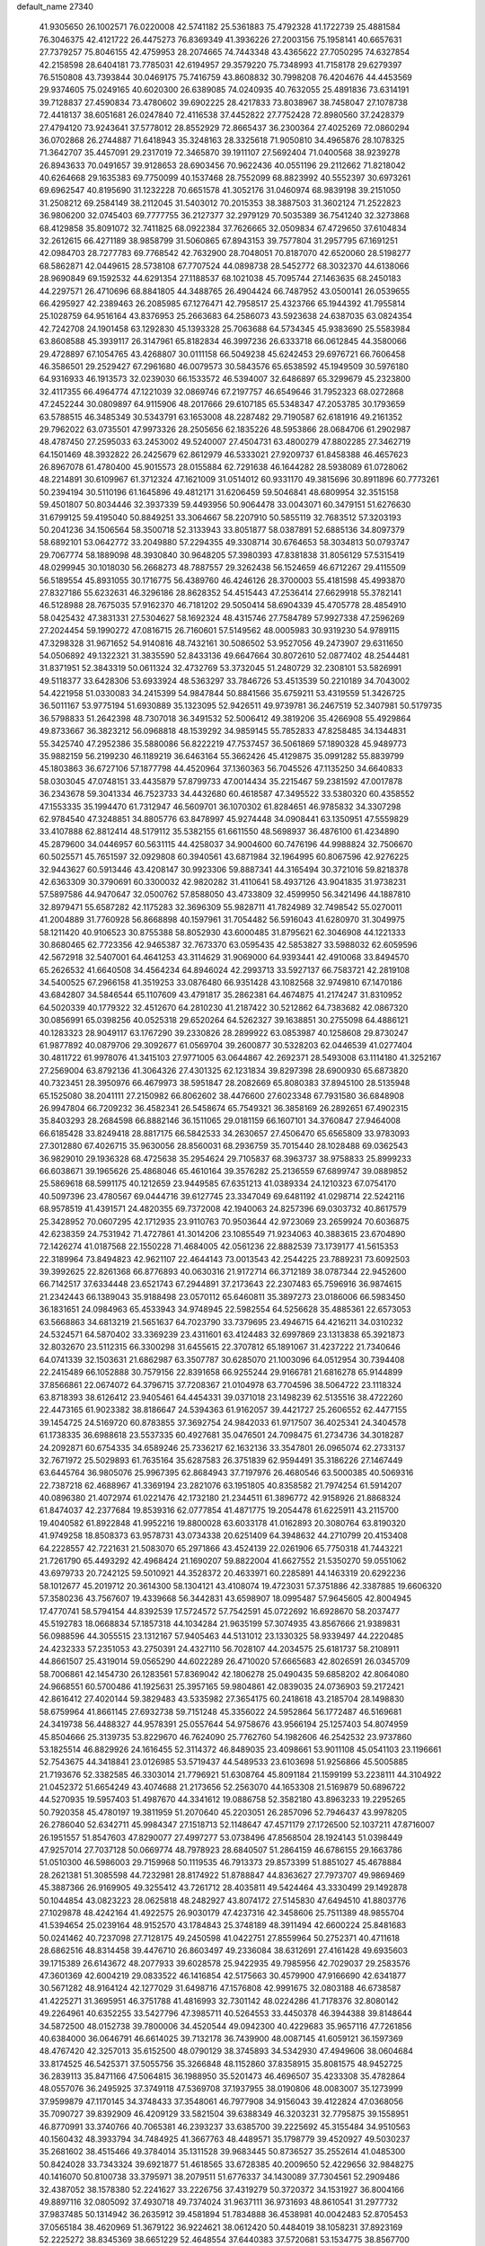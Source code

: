 default_name                                                                    
27340
  41.9305650  26.1002571  76.0220008  42.5741182  25.5361883  75.4792328
  41.1722739  25.4881584  76.3046375  42.4121722  26.4475273  76.8369349
  41.3936226  27.2003156  75.1958141  40.6657631  27.7379257  75.8046155
  42.4759953  28.2074665  74.7443348  43.4365622  27.7050295  74.6327854
  42.2158598  28.6404181  73.7785031  42.6194957  29.3579220  75.7348993
  41.7158178  29.6279397  76.5150808  43.7393844  30.0469175  75.7416759
  43.8608832  30.7998208  76.4204676  44.4453569  29.9374605  75.0249165
  40.6020300  26.6389085  74.0240935  40.7632055  25.4891836  73.6314191
  39.7128837  27.4590834  73.4780602  39.6902225  28.4217833  73.8038967
  38.7458047  27.1078738  72.4418137  38.6051681  26.0247840  72.4116538
  37.4452822  27.7752428  72.8980560  37.2428379  27.4794120  73.9243641
  37.5778012  28.8552929  72.8665437  36.2300364  27.4025269  72.0860294
  36.0702868  26.2744887  71.6418943  35.3248163  28.3325618  71.9050810
  34.4965876  28.1078325  71.3642707  35.4457091  29.2317019  72.3465870
  39.1911107  27.5692404  71.0400568  38.9239278  26.8943633  70.0491657
  39.9128653  28.6903456  70.9622436  40.0551196  29.2112662  71.8218042
  40.6264668  29.1635383  69.7750099  40.1537468  28.7552099  68.8823992
  40.5552397  30.6973261  69.6962547  40.8195690  31.1232228  70.6651578
  41.3052176  31.0460974  68.9839198  39.2151050  31.2508212  69.2584149
  38.2112045  31.5403012  70.2015353  38.3887503  31.3602124  71.2522823
  36.9806200  32.0745403  69.7777755  36.2127377  32.2979129  70.5035389
  36.7541240  32.3273868  68.4129858  35.8091072  32.7411825  68.0922384
  37.7626665  32.0509834  67.4729650  37.6104834  32.2612615  66.4271189
  38.9858799  31.5060865  67.8943153  39.7577804  31.2957795  67.1691251
  42.0984703  28.7277783  69.7768542  42.7632900  28.7048051  70.8187070
  42.6520060  28.5198277  68.5862871  42.0449615  28.5738108  67.7707524
  44.0898738  28.5452772  68.3032370  44.6138066  28.9690849  69.1592532
  44.6291354  27.1188537  68.1021038  45.7095744  27.1463635  68.2450183
  44.2297571  26.4710696  68.8841805  44.3488765  26.4904424  66.7487952
  43.0500141  26.0539655  66.4295927  42.2389463  26.2085985  67.1276471
  42.7958517  25.4323766  65.1944392  41.7955814  25.1028759  64.9516164
  43.8376953  25.2663683  64.2586073  43.5923638  24.6387035  63.0824354
  42.7242708  24.1901458  63.1292830  45.1393328  25.7063688  64.5734345
  45.9383690  25.5583984  63.8608588  45.3939117  26.3147961  65.8182834
  46.3997236  26.6333718  66.0612845  44.3580066  29.4728897  67.1054765
  43.4268807  30.0111158  66.5049238  45.6242453  29.6976721  66.7606458
  46.3586501  29.2529427  67.2961680  46.0079573  30.5843576  65.6538592
  45.1949509  30.5976180  64.9316933  46.1913573  32.0239030  66.1533572
  46.5394007  32.6486897  65.3299679  45.2323800  32.4117355  66.4964774
  47.1221039  32.0869746  67.2197757  46.6549646  31.7952323  68.0272868
  47.2452244  30.0809897  64.9115906  48.2017666  29.6107185  65.5348347
  47.2053785  30.1793659  63.5788515  46.3485349  30.5343791  63.1653008
  48.2287482  29.7190587  62.6181916  49.2161352  29.7962022  63.0735501
  47.9973326  28.2505656  62.1835226  48.5953866  28.0684706  61.2902987
  48.4787450  27.2595033  63.2453002  49.5240007  27.4504731  63.4800279
  47.8802285  27.3462719  64.1501469  48.3932822  26.2425679  62.8612979
  46.5333021  27.9209737  61.8458388  46.4657623  26.8967078  61.4780400
  45.9015573  28.0155884  62.7291638  46.1644282  28.5938089  61.0728062
  48.2214891  30.6109967  61.3712324  47.1621009  31.0514012  60.9331170
  49.3815696  30.8911896  60.7773261  50.2394194  30.5110196  61.1645896
  49.4812171  31.6206459  59.5046841  48.6809954  32.3515158  59.4501807
  50.8034446  32.3937339  59.4493956  50.9064478  33.0043071  60.3479151
  51.6276630  31.6799125  59.4195040  50.8849251  33.3064667  58.2207910
  50.5855119  32.7683512  57.3203193  50.2041236  34.1506564  58.3500718
  52.3133943  33.8051877  58.0387891  52.6885136  34.8097379  58.6892101
  53.0642772  33.2049880  57.2294355  49.3308714  30.6764653  58.3034813
  50.0793747  29.7067774  58.1889098  48.3930840  30.9648205  57.3980393
  47.8381838  31.8056129  57.5315419  48.0299945  30.1018030  56.2668273
  48.7887557  29.3262438  56.1524659  46.6712267  29.4115509  56.5189554
  45.8931055  30.1716775  56.4389760  46.4246126  28.3700003  55.4181598
  45.4993870  27.8327186  55.6232631  46.3296186  28.8628352  54.4515443
  47.2536414  27.6629918  55.3782141  46.5128988  28.7675035  57.9162370
  46.7181202  29.5050414  58.6904339  45.4705778  28.4854910  58.0425432
  47.3831331  27.5304627  58.1692324  48.4315746  27.7584789  57.9927338
  47.2596269  27.2024454  59.1990272  47.0816715  26.7160601  57.5149562
  48.0005983  30.9319230  54.9789115  47.3298328  31.9671652  54.9140816
  48.7432161  30.5086502  53.9527056  49.2473907  29.6311650  54.0506892
  49.1322321  31.3835590  52.8433136  49.6647664  30.8072610  52.0877402
  48.2544481  31.8371951  52.3843319  50.0611324  32.4732769  53.3732045
  51.2480729  32.2308101  53.5826991  49.5118377  33.6428306  53.6933924
  48.5363297  33.7846726  53.4513539  50.2210189  34.7043002  54.4221958
  51.0330083  34.2415399  54.9847844  50.8841566  35.6759211  53.4319559
  51.3426725  36.5011167  53.9775194  51.6930889  35.1323095  52.9426511
  49.9739781  36.2467519  52.3407981  50.5179735  36.5798833  51.2642398
  48.7307018  36.3491532  52.5006412  49.3819206  35.4266908  55.4929864
  49.8733667  36.3823212  56.0968818  48.1539292  34.9859145  55.7852833
  47.8258485  34.1344831  55.3425740  47.2952386  35.5880086  56.8222219
  47.7537457  36.5061869  57.1890328  45.9489773  35.9882159  56.2199230
  46.1189219  36.6463164  55.3662426  45.4129875  35.0991282  55.8839799
  45.1803863  36.6727106  57.1877798  44.4520964  37.1360363  56.7045526
  47.1135250  34.6640833  58.0303045  47.0748151  33.4435879  57.8799733
  47.0014434  35.2215467  59.2381592  47.0017878  36.2343678  59.3041334
  46.7523733  34.4432680  60.4618587  47.3495522  33.5380320  60.4358552
  47.1553335  35.1994470  61.7312947  46.5609701  36.1070302  61.8284651
  46.9785832  34.3307298  62.9784540  47.3248851  34.8805776  63.8478997
  45.9274448  34.0908441  63.1350951  47.5559829  33.4107888  62.8812414
  48.5179112  35.5382155  61.6611550  48.5698937  36.4876100  61.4234890
  45.2879600  34.0446957  60.5631115  44.4258037  34.9004600  60.7476196
  44.9988824  32.7506670  60.5025571  45.7651597  32.0929808  60.3940561
  43.6871984  32.1964995  60.8067596  42.9276225  32.9443627  60.5913446
  43.4208147  30.9923306  59.8887341  44.3165494  30.3721016  59.8218378
  42.6363309  30.3790691  60.3300032  42.9820282  31.4110641  58.4937126
  43.9041835  31.9738231  57.5897586  44.9470647  32.0500762  57.8588050
  43.4733809  32.4599950  56.3421496  44.1887810  32.8979471  55.6587282
  42.1175283  32.3696309  55.9828711  41.7824989  32.7498542  55.0270011
  41.2004889  31.7760928  56.8668898  40.1597961  31.7054482  56.5916043
  41.6280970  31.3049975  58.1211420  40.9106523  30.8755388  58.8052930
  43.6000485  31.8795621  62.3046908  44.1221333  30.8680465  62.7723356
  42.9465387  32.7673370  63.0595435  42.5853827  33.5988032  62.6059596
  42.5672918  32.5407001  64.4641253  43.3114629  31.9069000  64.9393441
  42.4910068  33.8494570  65.2626532  41.6640508  34.4564234  64.8946024
  42.2993713  33.5927137  66.7583721  42.2819108  34.5400525  67.2966158
  41.3519253  33.0876480  66.9351428  43.1082568  32.9749810  67.1470186
  43.6842807  34.5846544  65.1107609  43.4791817  35.2862381  64.4674875
  41.2174247  31.8310952  64.5020339  40.1779322  32.4512670  64.2810230
  41.2187422  30.5212862  64.7383682  42.0867320  30.0856991  65.0398256
  40.0525318  29.6520264  64.5262327  39.1638851  30.2755098  64.4886121
  40.1283323  28.9049117  63.1767290  39.2330826  28.2899922  63.0853987
  40.1258608  29.8730247  61.9877892  40.0879706  29.3092677  61.0569704
  39.2600877  30.5328203  62.0446539  41.0277404  30.4811722  61.9978076
  41.3415103  27.9771005  63.0644867  42.2692371  28.5493008  63.1114180
  41.3252167  27.2569004  63.8792136  41.3064326  27.4301325  62.1231834
  39.8297398  28.6900930  65.6873820  40.7323451  28.3950976  66.4679973
  38.5951847  28.2082669  65.8080383  37.8945100  28.5135948  65.1525080
  38.2041111  27.2150982  66.8062602  38.4476600  27.6023348  67.7931580
  36.6848908  26.9947804  66.7209232  36.4582341  26.5458674  65.7549321
  36.3858169  26.2892651  67.4902315  35.8403293  28.2684598  66.8882146
  36.1511065  29.0181159  66.1607101  34.3760847  27.9464008  66.6185428
  33.8249418  28.8817175  66.5842533  34.2630657  27.4506470  65.6565809
  33.9783093  27.3012880  67.4026715  35.9630056  28.8560031  68.2936759
  35.7015440  28.1028488  69.0362543  36.9829010  29.1936328  68.4725638
  35.2954624  29.7105837  68.3963737  38.9758833  25.8999233  66.6038671
  39.1965626  25.4868046  65.4610164  39.3576282  25.2136559  67.6899747
  39.0889852  25.5869618  68.5991175  40.1212659  23.9449585  67.6351213
  41.0389334  24.1210323  67.0754170  40.5097396  23.4780567  69.0444716
  39.6127745  23.3347049  69.6481192  41.0298714  22.5242116  68.9578519
  41.4391571  24.4820355  69.7372008  42.1940063  24.8257396  69.0303732
  40.8617579  25.3428952  70.0607295  42.1712935  23.9110763  70.9503644
  42.9723069  23.2659924  70.6036875  42.6238359  24.7531942  71.4727861
  41.3014206  23.1085549  71.9234063  40.3883615  23.6704890  72.1426274
  41.0187568  22.1550228  71.4684005  42.0561236  22.8882539  73.1739177
  41.5615353  22.3189964  73.8494823  42.9621107  22.4644143  73.0013543
  42.2544225  23.7889231  73.6092503  39.3992625  22.8261368  66.8776893
  40.0630316  21.9172714  66.3712189  38.0787344  22.9452600  66.7142517
  37.6334448  23.6521743  67.2944891  37.2173643  22.2307483  65.7596916
  36.9874615  21.2342443  66.1389043  35.9188498  23.0570112  65.6460811
  35.3897273  23.0186006  66.5983450  36.1831651  24.0984963  65.4533943
  34.9748945  22.5982554  64.5256628  35.4885361  22.6573053  63.5668863
  34.6813219  21.5651637  64.7023790  33.7379695  23.4946715  64.4216211
  34.0310232  24.5324571  64.5870402  33.3369239  23.4311601  63.4124483
  32.6997869  23.1313838  65.3921873  32.8032670  23.5112315  66.3300298
  31.6455615  22.3707812  65.1891067  31.4237222  21.7340646  64.0741339
  32.1503631  21.6862987  63.3507787  30.6285070  21.1003096  64.0512954
  30.7394408  22.2415489  66.1052888  30.7579156  22.8391658  66.9255244
  29.9166781  21.6816278  65.9144899  37.8566861  22.0674072  64.3796715
  37.7208367  21.0104978  63.7704596  38.5064722  23.1118324  63.8718393
  38.6126412  23.9405461  64.4454331  39.0371018  23.1498239  62.5135516
  38.4722260  22.4473165  61.9023382  38.8186647  24.5394363  61.9162057
  39.4421727  25.2606552  62.4477155  39.1454725  24.5169720  60.8783855
  37.3692754  24.9842033  61.9717507  36.4025341  24.3404578  61.1738335
  36.6988618  23.5537335  60.4927681  35.0476501  24.7098475  61.2734736
  34.3018287  24.2092871  60.6754335  34.6589246  25.7336217  62.1632136
  33.3547801  26.0965074  62.2733137  32.7671972  25.5029893  61.7635164
  35.6287583  26.3751839  62.9594491  35.3186226  27.1467449  63.6445764
  36.9805076  25.9967395  62.8684943  37.7197976  26.4680546  63.5000385
  40.5069316  22.7387218  62.4688967  41.3369194  23.2821076  63.1951805
  40.8358582  21.7974254  61.5914207  40.0896380  21.4072974  61.0221476
  42.1732180  21.2344511  61.3896772  42.9158926  21.8868324  61.8474037
  42.2377684  19.8539316  62.0777854  41.4871775  19.2054478  61.6225911
  43.2115700  19.4040582  61.8922848  41.9952216  19.8800028  63.6033178
  41.0162893  20.3080764  63.8190320  41.9749258  18.8508373  63.9578731
  43.0734338  20.6251409  64.3948632  44.2710799  20.4153408  64.2228557
  42.7221631  21.5083070  65.2971866  43.4524139  22.0261906  65.7750318
  41.7443221  21.7261790  65.4493292  42.4968424  21.1690207  59.8822004
  41.6627552  21.5350270  59.0551062  43.6979733  20.7242125  59.5010921
  44.3528372  20.4633971  60.2285891  44.1463319  20.6292236  58.1012677
  45.2019712  20.3614300  58.1304121  43.4108074  19.4723031  57.3751886
  42.3387885  19.6606320  57.3580236  43.7567607  19.4339668  56.3442831
  43.6598907  18.0995487  57.9645605  42.8004945  17.4770741  58.5794154
  44.8392539  17.5724572  57.7542591  45.0722692  16.6928670  58.2037477
  45.5192783  18.0668834  57.1857318  44.1034284  21.9635199  57.3074935
  43.8567666  21.9389831  56.0988596  44.3055515  23.1312167  57.9405463
  44.5131012  23.1330325  58.9339497  44.2220485  24.4232333  57.2351053
  43.2750391  24.4327110  56.7028107  44.2034575  25.6181737  58.2108911
  44.8661507  25.4319014  59.0565290  44.6022289  26.4710020  57.6665683
  42.8026591  26.0345709  58.7006861  42.1454730  26.1283561  57.8369042
  42.1806278  25.0490435  59.6858202  42.8064080  24.9668551  60.5700486
  41.1925631  25.3957165  59.9804861  42.0839035  24.0736903  59.2172421
  42.8616412  27.4020144  59.3829483  43.5335982  27.3654175  60.2418618
  43.2185704  28.1498830  58.6759964  41.8661145  27.6932738  59.7151248
  45.3356022  24.5952864  56.1772487  46.5169681  24.3419738  56.4488327
  44.9578391  25.0557644  54.9758676  43.9566194  25.1257403  54.8074959
  45.8504666  25.3139735  53.8229670  46.7624090  25.7762760  54.1982606
  46.2542532  23.9737860  53.1825514  46.8829926  24.1616455  52.3114372
  46.8489035  23.4098661  53.9011108  45.0541103  23.1196661  52.7543675
  44.3418841  23.0126985  53.5719437  44.5489533  23.6103698  51.9256866
  45.5005885  21.7193676  52.3382585  46.3303014  21.7796921  51.6308764
  45.8091184  21.1599199  53.2238111  44.3104922  21.0452372  51.6654249
  43.4074688  21.2173656  52.2563070  44.1653308  21.5169879  50.6896722
  44.5270935  19.5957403  51.4987670  44.3341612  19.0886758  52.3582180
  43.8963233  19.2295265  50.7920358  45.4780197  19.3811959  51.2070640
  45.2203051  26.2857096  52.7946437  43.9978205  26.2786040  52.6342711
  45.9984347  27.1518713  52.1148647  47.4571179  27.1726500  52.1037211
  47.8716007  26.1951557  51.8547603  47.8290077  27.4997277  53.0738496
  47.8568504  28.1924143  51.0398449  47.9257014  27.7037128  50.0669774
  48.7978923  28.6840507  51.2864159  46.6786155  29.1663786  51.0510300
  46.5986003  29.7159968  50.1119535  46.7913373  29.8573399  51.8851027
  45.4678884  28.2621381  51.3085598  44.7232981  28.8174922  51.8788847
  44.8363627  27.7973707  49.9869469  45.3887366  26.9169905  49.3255412
  43.7261712  28.4035811  49.5424464  43.3330499  29.1492878  50.1044854
  43.0823223  28.0625818  48.2482927  43.8074172  27.5145830  47.6494510
  41.8803776  27.1029878  48.4242164  41.4922575  26.9030179  47.4237316
  42.3458606  25.7511389  48.9855704  41.5394654  25.0239164  48.9152570
  43.1784843  25.3748189  48.3911494  42.6600224  25.8481683  50.0241462
  40.7237098  27.7128175  49.2450598  41.0422751  27.8559964  50.2752371
  40.4711618  28.6862516  48.8314458  39.4476710  26.8603497  49.2336084
  38.6312691  27.4161428  49.6935603  39.1715389  26.6143672  48.2077933
  39.6028578  25.9422935  49.7985956  42.7029037  29.2583576  47.3601369
  42.6004219  29.0833522  46.1416854  42.5175663  30.4579900  47.9166690
  42.6341877  30.5671282  48.9164124  42.1277029  31.6498716  47.1576808
  42.9991675  32.0803188  46.6738587  41.4225271  31.3695951  46.3751788
  41.4816993  32.7301142  48.0224286  41.7178376  32.8080142  49.2264961
  40.6352255  33.5427796  47.3985711  40.5264553  33.4450378  46.3944388
  39.8148644  34.5872500  48.0152738  39.7800006  34.4520544  49.0942300
  40.4229683  35.9657116  47.7261856  40.6384000  36.0646791  46.6614025
  39.7132178  36.7439900  48.0087145  41.6059121  36.1597369  48.4767420
  42.3257013  35.6152500  48.0790129  38.3745893  34.5342930  47.4949606
  38.0604684  33.8174525  46.5425371  37.5055756  35.3266848  48.1152860
  37.8358915  35.8081575  48.9452725  36.2839113  35.8471166  47.5064815
  36.1988950  35.5201473  46.4696507  35.4233308  35.4782864  48.0557076
  36.2495925  37.3749118  47.5369708  37.1937955  38.0190806  48.0083007
  35.1273999  37.9599879  47.1170145  34.3748433  37.3548061  46.7977908
  34.9156043  39.4122824  47.0368056  35.7090727  39.8392909  46.4209129
  33.5821504  39.6388349  46.3203231  32.7795875  39.1558951  46.8770991
  33.3740766  40.7065381  46.2393237  33.6385700  39.2225692  45.3155484
  34.9510563  40.1560432  48.3933794  34.7484925  41.3667763  48.4489571
  35.1798779  39.4520927  49.5030237  35.2681602  38.4515466  49.3784014
  35.1311528  39.9683445  50.8736527  35.2552614  41.0485300  50.8424028
  33.7343324  39.6921877  51.4618565  33.6728385  40.2009650  52.4229656
  32.9848275  40.1416070  50.8100738  33.3795971  38.2079511  51.6776337
  34.1430089  37.7304561  52.2909486  32.4387052  38.1578380  52.2241627
  33.2226756  37.4319279  50.3720372  34.1531927  36.8004166  49.8897116
  32.0805092  37.4930718  49.7374024  31.9637111  36.9731693  48.8610541
  31.2977732  37.9837485  50.1314942  36.2635912  39.4581894  51.7834888
  36.4538981  40.0042483  52.8705453  37.0565184  38.4620969  51.3679122
  36.9224621  38.0612420  50.4484019  38.1058231  37.8923169  52.2225272
  38.8345369  38.6651229  52.4648554  37.6440383  37.5720681  53.1534775
  38.8567700  36.6919731  51.6400005  38.3552409  36.0097072  50.7457967
  40.0591986  36.4435366  52.1638579  40.3846173  37.0548485  52.9035281
  40.9182896  35.2885051  51.8621569  40.9722757  35.1634386  50.7822449
  42.3557819  35.5495757  52.3816049  42.3006351  35.7232962  53.4574418
  43.2730730  34.3354594  52.1562374  44.2677643  34.5417567  52.5444198
  42.9069025  33.4610382  52.6915381  43.3457350  34.1101218  51.0911290
  42.9672819  36.8076003  51.7144639  43.0922896  36.6298504  50.6468870
  42.2883437  37.6508021  51.8376535  44.3163818  37.2437812  52.2971454
  45.1039621  36.5517649  52.0041975  44.5694718  38.2329433  51.9148211
  44.2534248  37.2838900  53.3836918  40.3165363  34.0054885  52.4597072
  39.7630135  34.0184612  53.5613108  40.4440479  32.8782590  51.7569688
  40.9538134  32.9179418  50.8778425  39.8697130  31.5802933  52.1400062
  39.5939548  31.6470726  53.1879933  38.5594373  31.3047951  51.3694917
  37.8366034  32.0624210  51.6700013  38.7083392  31.3989036  49.8510117
  39.0143052  32.4015348  49.5741222  39.4445231  30.6814864  49.4943311
  37.7472097  31.2071653  49.3782056  37.9495595  29.9370731  51.6872392
  38.5785638  29.1334147  51.3072643  37.8196904  29.8194147  52.7567809
  36.9705691  29.8631708  51.2250615  40.8817550  30.4342204  52.0619204
  41.7338826  30.3708296  51.1703990  40.7698990  29.5193578  53.0242440
  40.0448640  29.6606505  53.7206560  41.5535226  28.2927537  53.1431363
  42.2668158  28.2263737  52.3210799  42.3426196  28.3314153  54.4576854
  41.6630248  28.4653032  55.3016574  42.8771040  27.3895207  54.5879042
  43.5367367  29.6926265  54.3997982  42.7203058  30.6541061  54.8493621
  40.6522262  27.0523895  53.0823993  39.5178700  27.0829261  53.5617688
  41.1731132  25.9497217  52.5463147  42.1471700  25.9841652  52.2650865
  40.6164999  24.6213268  52.7799663  39.5292885  24.6597755  52.6880075
  41.1601884  23.6529976  51.7243875  40.8605403  22.6338388  51.9675118
  40.7571576  23.9111674  50.7469729  42.2479352  23.7009072  51.6953326
  40.9660155  24.1544592  54.2020755  42.0379591  24.4780825  54.7193409
  40.0588761  23.4027955  54.8224357  39.1641350  23.2616076  54.3655634
  40.1925003  22.8442532  56.1639577  41.2319074  22.5644556  56.3437369
  39.7900998  23.9322207  57.1674085  39.9222688  23.5732950  58.1880142
  40.4071600  24.8174592  57.0206133  38.7456146  24.1973068  57.0140920
  39.3169915  21.5879771  56.3370664  38.5220891  21.2273236  55.4635087
  39.4379757  20.9373091  57.4889260  40.1463124  21.2689495  58.1361072
  38.5698817  19.8697330  57.9746283  37.7888153  19.6583357  57.2450084
  39.4142335  18.6005522  58.1631799  39.8196926  18.3055507  57.1942381
  40.2592133  18.8341965  58.8134750  38.6588682  17.4214296  58.7461339
  37.6859013  16.7685044  57.9692780  37.4858423  17.1072703  56.9619461
  36.9731490  15.6765298  58.4978391  36.2292063  15.1756224  57.8971620
  37.2378522  15.2225447  59.8066002  36.5794582  14.1377569  60.2905866
  36.9617735  13.8136468  61.1366992  38.2358291  15.8588722  60.5754500
  38.4552594  15.4982923  61.5721172  38.9331323  16.9662788  60.0513886
  39.6799353  17.4683859  60.6544254  37.9025282  20.3162930  59.2811404
  38.5915155  20.6259019  60.2525392  36.5712040  20.3633905  59.3174184
  36.0579908  20.0551728  58.4966826  35.8151482  20.4656681  60.5664433
  36.3256248  21.1437553  61.2524833  34.4181949  21.0430581  60.2874941
  34.5358517  22.0099748  59.7986349  33.8876007  20.3850992  59.5968247
  33.5587244  21.2299621  61.5448169  33.7534215  20.5459350  62.5730395
  32.6398160  22.0754479  61.5167802  35.7618922  19.0768128  61.2086220
  35.0902986  18.1752175  60.7045533  36.4904957  18.8961709  62.3075717
  37.0295105  19.6769466  62.6697173  36.6077406  17.6193215  62.9955128
  36.6553189  16.8317525  62.2488558  37.9196869  17.6258732  63.7832668
  38.0834990  16.6346134  64.2006420  38.7528698  17.8744956  63.1247329
  37.8711060  18.3546390  64.5937946  35.4118458  17.2733101  63.8917582
  35.2725574  16.1148455  64.2819527  34.5436959  18.2326939  64.2237911
  34.6567176  19.1527978  63.8044181  33.3520501  17.9830378  65.0499439
  33.5181250  17.0956349  65.6608514  33.1169477  19.1567281  66.0272861
  33.0246558  20.0668017  65.4422217  31.8132257  18.9564188  66.8197368
  30.9557560  18.9230430  66.1523001  31.8659573  18.0315931  67.3960329
  31.6482713  19.7897905  67.5008934  34.3250007  19.3206036  66.9824856
  34.4642965  18.4038172  67.5554884  35.2268408  19.4865670  66.3933560
  34.2081699  20.4933915  67.9640701  35.1704645  20.6521831  68.4493539
  33.9219737  21.3989561  67.4320564  33.4684538  20.2758856  68.7339277
  32.1461651  17.6705875  64.1529270  31.3734955  16.7573135  64.4524895
  32.0031228  18.3710115  63.0233196  32.6664823  19.1265994  62.8569632
  31.0438699  18.0648892  61.9501345  30.1171839  17.7205298  62.4081603
  30.7640772  19.3731946  61.1840854  30.6138848  20.1779475  61.9033988
  31.6498104  19.6061349  60.5948858  29.5557027  19.3684680  60.2327742
  29.6646516  18.5681329  59.5077221  28.2298614  19.1911445  60.9698763
  28.1951488  18.2141410  61.4480296  28.1130897  19.9680984  61.7251073
  27.4043209  19.2542663  60.2609184  29.4995887  20.6956213  59.4753343
  30.4327923  20.8537828  58.9354998  28.6760380  20.6771339  58.7621499
  29.3518657  21.5202234  60.1735102  31.5350774  16.9372050  61.0143141
  30.7613057  16.3982247  60.2297989  32.8088494  16.5539743  61.0980715
  33.4159320  17.1122267  61.6827308  33.4646068  15.5219513  60.2816744
  34.5269099  15.5811390  60.5106406  33.0019125  14.1141608  60.6710006
  31.9305014  14.0132671  60.4952180  33.5222721  13.4189699  60.0134273
  33.3133363  13.7000018  62.1099857  34.3244360  14.0237743  62.3650018
  32.6056180  14.1772284  62.7914414  33.2267457  12.1764855  62.2426428
  32.5583651  11.5119653  61.4122213  33.8507736  11.6037636  63.1648874
  33.3652607  15.7401319  58.7608004  32.8827114  14.8736974  58.0175956
  33.8078424  16.8986453  58.2610816  34.2227994  17.5752269  58.9002896
  33.8404558  17.1553534  56.8098073  34.1671905  16.2343181  56.3335744
  32.4234625  17.4625451  56.2837396  32.4716737  17.6142321  55.2036856
  31.7860440  16.5974685  56.4601167  31.7629519  18.6872076  56.9297344
  31.7122614  18.5738453  58.0129225  32.3577393  19.5695564  56.6976400
  30.3531050  18.8950899  56.3699756  30.0529998  19.9179071  56.6057194
  30.3892476  18.7857197  55.2848587  29.3514150  17.9597099  56.9225468
  29.6813821  17.1451053  57.4156820  28.0409945  18.1332955  56.8925088
  27.4716087  19.1080885  56.2477053  28.0480399  19.7007107  55.6502902
  26.4654950  19.1653462  56.2136892  27.2596151  17.3224276  57.5372171
  27.6716043  16.5530198  58.0616350  26.2871101  17.5468622  57.6766667
  34.8523919  18.2088684  56.3706549  35.2293457  19.0899352  57.1390295
  35.2715513  18.1230745  55.1094881  34.9384261  17.3418807  54.5577176
  36.0318052  19.1721348  54.4350590  36.9134612  19.3969487  55.0356276
  36.5027574  18.6851007  53.0477888  35.6351493  18.3999743  52.4517217
  37.0038905  19.5018643  52.5374532  37.4784511  17.5191860  53.0961095
  38.1680003  17.2818889  54.0826915  37.5519607  16.7129552  52.0654816
  38.1634459  15.9063572  52.1360039  37.0208769  16.8799294  51.2152810
  35.1790913  20.4502929  54.3403900  34.0102692  20.3981698  53.9470894
  35.7640313  21.5933247  54.6949416  36.7399292  21.5652133  54.9749105
  35.1084507  22.9098594  54.7310192  34.2476818  22.8940673  54.0619345
  34.5910393  23.2784126  56.1395109  34.1180905  24.2561713  56.0662639
  33.5251356  22.3021123  56.6430636  33.0672370  22.6940145  57.5515988
  32.7539113  22.1766802  55.8831054  33.9750003  21.3368270  56.8637102
  35.7000946  23.3800194  57.1961786  36.4093657  24.1560539  56.9166568
  35.2657159  23.6482019  58.1584680  36.2216147  22.4280807  57.2909268
  36.0526306  23.9949075  54.2209273  37.2736859  23.8733526  54.3246901
  35.4872098  25.0604119  53.6624596  34.4732703  25.0967768  53.6182124
  36.2151750  26.2712071  53.3155301  37.2754525  26.0438940  53.2046547
  35.7024738  26.7896579  51.9713036  36.3042870  27.6357671  51.6474579
  35.7604625  26.0051349  51.2188217  34.6672280  27.1038796  52.0706244
  36.0386967  27.2928322  54.4456601  34.9088527  27.5727351  54.8511431
  37.1424335  27.8420542  54.9549980  38.0346453  27.5625195  54.5559688
  37.1552256  28.8555015  56.0179794  36.1436320  28.9885150  56.4012798
  38.0423924  28.4256546  57.2081881  39.0704386  28.3138174  56.8572544
  38.0201190  29.5154079  58.3011567  38.6829054  29.2424315  59.1197424
  38.3708529  30.4670319  57.9046486  37.0074711  29.6419366  58.6860755
  37.5712072  27.0613199  57.7573881  36.5221762  27.1200396  58.0409690
  37.6617222  26.3145963  56.9694455  38.3721425  26.5495634  58.9552895
  38.1475877  27.1357607  59.8464497  38.0889874  25.5146743  59.1369537
  39.4392411  26.5971299  58.7386397  37.6138131  30.1792765  55.4146334
  38.7811490  30.3231812  55.0463918  36.6970329  31.1407477  55.2959851
  35.7741050  30.9500349  55.6803764  36.9512076  32.4843008  54.7689608
  37.8704540  32.4711963  54.1869645  35.8084314  32.8751632  53.8190513
  35.7010778  32.0889764  53.0704194  34.8731697  32.9494897  54.3762027
  36.0962268  34.2119279  53.1169299  36.1282857  35.0067092  53.8636406
  37.0699759  34.1668072  52.6279833  35.0351371  34.5790555  52.0729918
  34.0458069  34.5690803  52.5346208  35.2577225  35.5895508  51.7377939
  35.0543213  33.6390328  50.8598821  36.0398405  33.6898880  50.3887681
  34.8936542  32.6135953  51.1989138  34.0131061  33.9894685  49.8670104
  33.0656295  33.8531393  50.2289613  34.0643836  34.9708807  49.6151080
  34.1075196  33.4396410  49.0130410  37.1462069  33.4726762  55.9178331
  36.2103828  33.7405959  56.6716788  38.3569983  34.0181859  56.0428074
  39.0285451  33.8130711  55.3084306  38.6757817  35.1278714  56.9489233
  38.1062727  35.0198657  57.8742912  40.1755053  35.1058472  57.2923188
  40.3958089  34.1786177  57.8171118  40.7580370  35.1262718  56.3686629
  40.6055627  36.2887561  58.1768627  40.4712060  37.2202674  57.6257658
  39.9883243  36.3189845  59.0763406  42.0796171  36.1754599  58.5760788
  42.2164349  35.3229772  59.2398609  42.6819744  36.0182556  57.6824851
  42.5185990  37.4636965  59.2801642  42.3998584  38.3013562  58.5871714
  41.8717897  37.6298404  60.1462148  43.9270576  37.3908636  59.7212264
  44.5675767  37.3175236  58.9349759  44.1943765  38.2118539  60.2519541
  44.0747297  36.5749920  60.3068712  38.2859267  36.4481238  56.2942088
  38.6246056  36.6843157  55.1374211  37.6729595  37.3383624  57.0593916
  37.4340043  37.0450513  58.0013878  37.5253670  38.7596835  56.7673317
  37.9946377  38.9897465  55.8100802  36.0402024  39.1584058  56.6846634
  35.5997088  39.1042459  57.6754255  36.0254397  40.2062161  56.3907173
  35.1599993  38.3631853  55.6958509  35.7398173  38.1009215  54.8111039
  34.5494566  37.0920613  56.3004921  35.3257926  36.3994792  56.6162350
  33.9296156  37.3418919  57.1607276  33.9396451  36.5878792  55.5522858
  33.9786081  39.2369173  55.2673986  33.4052731  39.5446502  56.1416012
  34.3512053  40.1202915  54.7484215  33.3294000  38.6817613  54.5923114
  38.2528372  39.5486197  57.8659408  38.2583600  39.1300877  59.0253152
  38.8449520  40.6954012  57.5374675  38.7717400  41.0288511  56.5810244
  39.5469751  41.5379453  58.5149415  39.0932938  41.3778007  59.4918747
  41.0155798  41.1210639  58.6334016  41.0722582  40.0354742  58.7234346
  41.5461964  41.4215041  57.7305200  41.6492444  41.7047189  59.7655902
  41.4496320  41.1468962  60.5621686  39.3761070  43.0142140  58.1619839
  39.5713647  43.4243454  57.0157280  38.9040894  43.7902146  59.1429123
  38.7905411  43.3457837  60.0497647  38.3409305  45.1420408  58.9840626
  37.8040181  45.3779716  59.9017229  39.4681367  46.1871609  58.8454904
  39.8985103  46.1133127  57.8447035  39.0331719  47.1759330  58.9683486
  40.5970629  46.0649203  59.8741547  40.1926671  46.1651956  60.8808621
  41.0703342  45.0896274  59.7784353  41.6465038  47.1548432  59.6242332
  41.8290834  47.2281488  58.5518466  41.2692707  48.1204413  59.9672128
  42.9207212  46.8242131  60.2779825  43.6056706  46.3264774  59.7247967
  43.2719264  47.0585802  61.5238234  42.5259955  47.6933835  62.3801659
  41.6146629  48.0526020  62.1001300  42.8678628  47.8500324  63.3094890
  44.4155134  46.6175727  61.9391907  45.0016613  46.0872891  61.3022076
  44.7001842  46.7531429  62.8939895  37.2840918  45.2462090  57.8544208
  37.3041178  46.2235534  57.1093627  36.3324344  44.2973230  57.6910947
  36.0265595  43.1763898  58.5727231  36.0751423  43.4629727  59.6240376
  36.7145863  42.3554433  58.3736926  34.6135312  42.7332951  58.2051461
  33.8849389  43.3361399  58.7486677  34.4586343  41.6713320  58.3997175
  34.5433081  43.0555978  56.7125676  33.5139117  43.2010627  56.3862501
  35.0113123  42.2569552  56.1377222  35.3771766  44.3327278  56.5713409
  35.9161717  44.3088267  55.6227267  34.4712334  45.5755599  56.5745449
  33.9751281  45.9869714  55.5373957  34.2604963  46.1861153  57.7388243
  34.7126136  45.7988105  58.5515556  33.4804157  47.4101134  57.9476036
  32.5820159  47.3752007  57.3319295  33.0602350  47.4221958  59.4252637
  32.6910997  48.4133488  59.6904610  32.2322009  46.7246039  59.5461543
  34.1707010  47.0265414  60.3858807  35.2082507  47.9315633  60.6743351
  35.1917672  48.9336326  60.2646540  36.2827744  47.5290666  61.4831111
  37.0919986  48.2137073  61.6833354  36.3165601  46.2357684  62.0240777
  37.1429317  45.9491904  62.6541089  35.2846111  45.3263670  61.7405669
  35.3170260  44.3266076  62.1544709  34.2128912  45.7211881  60.9191040
  33.4211487  45.0191429  60.6980493  34.2179516  48.7171945  57.5860258
  33.6140188  49.7849489  57.6516254  35.5138822  48.6648389  57.2525551
  35.9574633  47.7573233  57.1715332  36.3909997  49.8456988  57.1763492
  36.2874717  50.3962220  58.1117860  37.8369557  49.3447650  57.0481324
  37.9673267  48.4955265  57.7050862  38.0041901  49.0102350  56.0232024
  38.9126104  50.3675573  57.4276837  39.8770293  50.0016918  57.0779529
  38.7143710  51.3092711  56.9296563  39.0269208  50.6130316  58.9276670
  38.2100518  50.2025662  59.7402170  40.0575070  51.2967933  59.3638527
  40.2089363  51.3860761  60.3624540  40.7675285  51.6355978  58.7280810
  36.0498039  50.8271045  56.0424535  36.4490125  51.9906159  56.0767864
  35.2896163  50.3809632  55.0444970  34.9703174  49.4230573  55.0790330
  34.7156327  51.2308160  54.0092769  34.4666313  52.1878763  54.4641259
  35.7482741  51.4718521  52.8932040  35.3268496  52.1451885  52.1492253
  36.6241444  51.9573633  53.3190013  36.1778523  50.1951346  52.1981104
  35.4812529  49.6730956  51.3400229  37.3214030  49.6500914  52.5330472
  37.5595067  48.7425874  52.1543558  37.9376654  50.1161940  53.1928228
  33.4052802  50.6255342  53.4914752  33.2049730  49.4115540  53.5715467
  32.5139928  51.4620857  52.9528137  32.7361378  52.4526778  52.9393227
  31.1817252  51.0262958  52.5086730  30.6311369  50.6487982  53.3720710
  30.4079276  52.2125948  51.9163087  30.9888574  52.6658575  51.1109668
  29.4739421  51.8333346  51.4977648  30.0592140  53.2763775  52.9650156
  29.5729444  52.7828430  53.8044315  30.9637426  53.7590502  53.3299406
  29.1258479  54.3483260  52.4107210  29.1836318  54.7358541  51.2493511
  28.2357737  54.8833543  53.2099098  27.5396865  55.5023875  52.8051543
  28.1674682  54.5405019  54.1630838  31.2349186  49.8880496  51.4791337
  30.4475655  48.9482838  51.5635503  32.1786508  49.9338953  50.5357471
  32.8198768  50.7158521  50.5312732  32.3221166  48.9114394  49.4863465
  31.3763472  48.8160436  48.9524861  33.3973098  49.3447504  48.4810330
  34.3515539  49.4045477  48.9920304  33.5258499  48.3962581  47.2953323
  33.9439002  47.4475268  47.6280462  32.5493227  48.2316348  46.8454731
  34.1964391  48.8281413  46.5518415  33.0879005  50.6239750  47.9743095
  33.5877852  51.2640058  48.5254207  32.6564231  47.5385785  50.0796773
  31.9823656  46.5487525  49.7878156  33.6423394  47.4791435  50.9809395
  34.1526608  48.3315517  51.1962653  33.9988009  46.2649661  51.7229751
  34.2092542  45.4610903  51.0176650  35.2487746  46.5202577  52.5794208
  35.1345258  47.4565863  53.1264173  35.3371308  45.7274171  53.3198683
  36.5462101  46.5524439  51.8188129  37.8098965  46.5861095  52.4134897
  38.6916601  46.5657433  51.3995067  39.7678390  46.5595008  51.5136339
  38.0486805  46.5152685  50.2232332  38.4795536  46.4661325  49.3006032
  36.6991238  46.5011986  50.4658490  35.9181203  46.4584612  49.7200782
  32.8648225  45.7722071  52.6160588  32.6236012  44.5624633  52.6714747
  32.1571926  46.6883971  53.2775011  32.4583054  47.6563368  53.2284716
  31.0983349  46.3493508  54.2159100  31.4866713  45.6215587  54.9292349
  30.7103919  47.6126957  54.9815139  30.0267417  47.3336335  55.7790499
  31.5954281  48.0772020  55.4161063  30.2230932  48.3273227  54.3172460
  29.8966230  45.7130227  53.5079684  29.3957532  44.6829741  53.9552018
  29.4897541  46.2610825  52.3568660  29.9447499  47.1237608  52.0644943
  28.4168760  45.7202438  51.5076478  27.5115655  45.6036187  52.1055375
  28.1416481  46.7228795  50.3762219  29.0795177  46.9679610  49.8728208
  27.4701229  46.2675283  49.6479407  27.4820889  48.0095364  50.8999122
  26.4761318  47.7711187  51.2386338  28.0228813  48.4065820  51.7570310
  27.4391207  49.0786141  49.8000602  28.4537292  49.4201673  49.5867075
  27.0155684  48.6430698  48.8952687  26.5756095  50.2607367  50.2477231
  25.5666311  49.8948609  50.4553479  26.9857038  50.6653624  51.1750944
  26.5184106  51.3231363  49.2188724  26.4467986  50.9353764  48.2820793
  25.7308026  51.9461314  49.3813396  27.3548685  51.9031153  49.2479371
  28.7639137  44.3284282  50.9646507  27.9720360  43.3958549  51.1233355
  29.9745016  44.1608557  50.4096988  30.5613863  44.9849591  50.3171533
  30.5019285  42.8646103  49.9299806  29.8272967  42.4543001  49.1783878
  31.8874677  43.0726348  49.2905210  32.5252176  43.6090597  49.9952291
  32.3326277  42.0945140  49.1065334  31.8483039  43.8338588  47.9523996
  31.3680115  43.2065034  47.2019169  31.2759683  44.7546950  48.0605532
  33.2709942  44.1750246  47.4874242  33.7899738  44.6976276  48.2927183
  33.7970117  43.2470443  47.2672151  33.2914142  45.0275115  46.2880104
  32.4275622  45.4683524  45.9972933  34.3495596  45.2992403  45.5462382
  35.5323102  44.8195104  45.7792038  35.7261923  44.2629814  46.5985036
  36.2616873  45.0066086  45.0999069  34.2674036  46.1114752  44.5414198
  33.4108075  46.6089628  44.3566161  35.1399671  46.4429961  44.1349321
  30.5780766  41.8134477  51.0450401  30.2512447  40.6508995  50.8148501
  30.9647965  42.2075592  52.2586852  31.2773989  43.1641215  52.3788208
  30.9654625  41.3254299  53.4239321  31.4558075  40.3885210  53.1587015
  31.7777181  41.9898033  54.5401893  31.7848413  41.3461851  55.4200112
  32.8034612  42.1455109  54.2038509  31.3400086  42.9525614  54.8072966
  29.5447189  40.9696289  53.8928155  29.2344895  39.7954063  54.0762154
  28.6632060  41.9568383  54.0650624  28.9648963  42.9114108  53.8922194
  27.3360157  41.7604966  54.6539131  27.4665115  41.3012901  55.6341672
  26.6809721  43.1309144  54.8634260  27.3795006  43.7790020  55.3945658
  26.4778638  43.5892244  53.8938436  25.4054271  43.0671548  55.6746894
  25.4789697  42.9923245  57.0802126  26.4396965  42.9936265  57.5731902
  24.3025076  42.9082197  57.8466104  24.3511071  42.8447044  58.9237646
  23.0492568  42.9019363  57.2029787  21.9138211  42.8066472  57.9405834
  21.1269616  42.8376607  57.3614644  22.9768375  42.9761771  55.7946595
  22.0197914  42.9539531  55.3021528  24.1540294  43.0611428  55.0303695
  24.0949936  43.1064192  53.9505874  26.4471443  40.8120154  53.8308353
  25.7458307  39.9757220  54.4059961  26.5451091  40.8526737  52.4908799
  27.1290863  41.5724530  52.0744474  25.9014531  39.8548028  51.6155462
  24.8256059  39.8685040  51.7929669  26.1697475  40.1704089  50.1359932
  27.2363153  40.3383572  49.9840960  25.8761353  39.2933521  49.5619929
  25.3753004  41.3679570  49.5946452  24.3307196  41.2568921  49.8855057
  25.7548482  42.2940655  50.0253646  25.4362597  41.4304687  48.0577106
  25.1366990  40.4613461  47.6537571  24.7128432  42.1573910  47.6939580
  26.7728477  41.7640876  47.5324461  27.2290688  41.0339640  46.9953517
  27.3452235  42.9544614  47.5019327  26.8094969  44.0241375  47.9961188
  25.8332400  44.0040589  48.2697549  27.2768387  44.9037698  47.8091022
  28.5000828  43.1323783  46.9481567  28.9928627  42.3413153  46.5482742
  28.8814423  44.0670649  46.8505050  26.3537942  38.4223274  51.9225105
  25.5140844  37.5292931  51.9823078  27.6462836  38.2026038  52.1600652
  28.2744951  38.9932360  52.1519674  28.1992001  36.8838108  52.5046663
  27.8569604  36.1589430  51.7646857  29.7364633  36.9523688  52.4395811
  30.0378984  37.5528135  51.5805795  30.0982375  37.4613654  53.3327660
  30.4374246  35.5848285  52.3624577  31.4643088  35.7227985  52.7103808
  29.9549881  34.8795081  53.0406405  30.4845994  34.9947894  50.9441589
  29.5872293  35.2993178  50.1254493  31.4464787  34.2425414  50.6630756
  27.7208739  36.3958814  53.8861793  27.3791163  35.2222441  54.0408086
  27.6262255  37.2946945  54.8792594  27.9335316  38.2426322  54.6878303
  27.1152597  36.9736942  56.2217271  27.6505114  36.0987918  56.5956161
  27.3466993  38.1462248  57.1994329  27.1314687  39.0976111  56.7114608
  26.6178591  38.0290420  58.0010615  28.7366997  38.1864740  57.8647858
  29.0614601  37.1708450  58.0917226  29.7970281  38.8700289  57.0036861
  29.9033523  38.3356635  56.0620061  29.5077083  39.9008163  56.8019501
  30.7575489  38.8559656  57.5176169  28.6593073  38.9620226  59.1802210
  28.2672295  39.9636252  59.0050742  28.0053120  38.4392992  59.8790261
  29.6499781  39.0336021  59.6263396  25.6213217  36.5975052  56.2221228
  25.2419576  35.6549304  56.9245681  24.7766045  37.2873552  55.4452300
  25.1525309  38.0747241  54.9243561  23.3098316  37.0924644  55.4659911
  23.0293980  36.6844466  56.4381278  22.5826510  38.4497114  55.3313053
  22.9080886  38.9399421  54.4126157  21.0526782  38.3132163  55.2846487
  20.7424288  37.7542138  54.4025717  20.6988658  37.8002728  56.1798945
  20.5953701  39.3011447  55.2301908  22.9103538  39.3614049  56.5201610
  22.6485898  38.8647459  57.4538533  23.9718391  39.6091418  56.5272885
  22.3459281  40.2880846  56.4403044  22.7930716  36.0926193  54.4210854
  21.9669870  35.2357003  54.7526485  23.2102081  36.2129702  53.1549565
  23.9586295  36.8646523  52.9397963  22.5313725  35.5413898  52.0377459
  21.4609214  35.5823431  52.2227409  22.7933670  36.2774666  50.7122334
  23.8591588  36.2273766  50.4983319  22.2736242  35.7387136  49.9181946
  22.3452557  37.7508310  50.6693097  22.8536205  38.3158272  51.4504608
  22.7254226  38.3530048  49.3157132  23.7980885  38.2597229  49.1569961
  22.1974998  37.8360187  48.5165230  22.4540685  39.4048850  49.2867225
  20.8332298  37.9017927  50.8550465  20.5481123  38.9473403  50.7455358
  20.3004185  37.3130751  50.1075344  20.5392229  37.5728545  51.8500542
  22.8905431  34.0560758  51.9085217  21.9931700  33.2307861  51.7406287
  24.1724091  33.7017006  52.0297735  24.8434963  34.4224309  52.2545731
  24.6615354  32.3305673  51.8242748  24.4041744  32.0369831  50.8062696
  26.1946003  32.3197007  51.9577180  26.6186953  33.1203242  51.3522608
  26.4740811  32.4960838  52.9957730  26.7928863  30.9831925  51.5089798
  26.3320086  30.1859419  52.0832312  26.5535324  30.8219787  50.4590989
  28.5807259  30.8286482  51.7272440  29.1550618  31.8219260  50.3243059
  28.7965456  32.8448279  50.4267449  30.2445408  31.8313101  50.3018873
  28.7798490  31.3937645  49.3955321  24.0060155  31.3010983  52.7645127
  23.8072406  30.1515543  52.3691956  23.6369524  31.7113338  53.9850919
  23.9485682  32.6420353  54.2587761  22.8693191  30.9235581  54.9605025
  23.3186522  29.9335342  55.0464535  22.9413648  31.6208975  56.3309392
  23.9860942  31.7203274  56.6288775  22.5100108  32.6208726  56.2566969
  22.1882021  30.8113785  57.3994813  21.1294191  30.7476799  57.1499083
  22.5947908  29.8018592  57.4197150  22.3067827  31.4067926  58.8002150
  21.8743637  30.6940412  59.5042077  23.3585734  31.5333246  59.0341015
  21.5900500  32.7549255  58.9204081  22.2209222  33.5415279  58.4949036
  20.6623260  32.7097880  58.3422074  21.2624259  33.0589652  60.3290987
  22.0941349  33.1286330  60.9065793  20.7510302  33.9334850  60.4103292
  20.6773281  32.3178757  60.7074597  21.4106568  30.7152192  54.5491100
  20.9183430  29.5876446  54.6264425  20.7136495  31.7843069  54.1618449
  21.1922591  32.6706103  54.1049134  19.2751606  31.7338668  53.8821877
  18.8023867  31.1029365  54.6364413  18.6832560  33.1381105  54.0285432
  17.5975219  33.0491712  54.0518030  19.0092640  33.5732832  54.9735792
  19.1376574  34.2293935  52.6537040  20.4652409  34.0473306  52.7142307
  18.9436587  31.0989515  52.5240314  17.8755197  30.5047143  52.3689840
  19.8573161  31.1730297  51.5519340  20.6965171  31.7200580  51.7162955
  19.7907964  30.3732614  50.3260627  18.7564062  30.3438872  49.9989550
  20.6045617  31.0115221  49.1829959  21.6459305  31.1105988  49.4867553
  20.5337051  30.1707202  47.9000513  19.4971670  29.9985889  47.6086977
  21.0427189  30.6881431  47.0877757  21.0359996  29.2140943  48.0487909
  20.0560962  32.4091084  48.8551762  20.5761045  32.8201457  47.9926473
  18.9920441  32.3574663  48.6358343  20.2132093  33.0810474  49.6985979
  20.2161786  28.9343900  50.6298402  21.2113261  28.6979733  51.3143930
  19.4405262  27.9710326  50.1329958  18.6277792  28.2441092  49.6058184
  19.7296370  26.5426418  50.2355162  20.8020089  26.3914409  50.3608733
  19.0350225  25.9585415  51.4808719  19.4539605  26.4062613  52.3819214
  17.9701751  26.1865962  51.4508186  19.2077920  24.4507454  51.5715103
  20.1453596  23.8686505  51.0350442  18.2898270  23.7571350  52.1945284
  18.4685863  22.7764678  52.3658571  17.4813207  24.2048245  52.6077566
  19.2945549  25.8344091  48.9452572  18.0926442  25.6349710  48.7365900
  20.2506820  25.4386200  48.1047323  21.2108665  25.6911772  48.3353340
  20.0305138  24.7226026  46.8429416  19.1089009  24.1513287  46.9158935
  19.8403010  25.7309864  45.7036224  19.0711304  26.4337798  46.0062521
  20.7663730  26.2852524  45.5576474  19.4280160  25.1152751  44.3877710
  20.2991405  24.5961608  43.4298108  19.5222402  24.1139638  42.4457704
  19.8908981  23.6343925  41.5481878  18.2245579  24.2973880  42.7361279
  17.4463997  24.0187412  42.1368894  18.1460385  24.9185621  43.9647742
  17.2508755  25.2037396  44.4998806  21.1588866  23.7317881  46.5408142
  22.3335190  24.0090300  46.7902541  20.7999666  22.5887642  45.9476763
  19.8047098  22.4561605  45.7783841  21.6940200  21.4870213  45.5474323
  22.1317842  21.0433171  46.4430703  20.7952731  20.4432645  44.8623905
  19.9965428  20.1893151  45.5614290  20.3386171  20.8919159  43.9771057
  21.4874917  19.1372195  44.4494788  22.1749633  19.3317006  43.6255641
  22.0402410  18.7324031  45.2970513  20.4114301  18.1315412  44.0101682
  19.7591562  17.9217453  44.8597229  19.8029775  18.5744338  43.2218566
  20.9719355  16.7977534  43.5133561  21.6314660  16.3706415  44.2733527
  20.1331644  16.1085554  43.3822866  21.6863880  16.9400546  42.2282889
  22.6028414  17.3545449  42.3621963  21.8263267  16.0289901  41.7986303
  21.1859890  17.5438280  41.5826799  22.8647395  21.9277256  44.6550686
  23.8931965  21.2588931  44.6269702  22.7381872  23.0677284  43.9740783
  21.8444100  23.5413067  44.0399103  23.7370948  23.6587768  43.0845481
  24.6207141  23.0276925  43.1122835  23.2226621  23.5926729  41.6334431
  22.3551598  24.2385587  41.5221816  24.0075108  23.9438024  40.9651566
  22.8420885  22.1822833  41.2107968  21.7260374  21.8965201  40.7972544
  23.7381126  21.2342550  41.3495224  23.4625286  20.2891497  41.1488652
  24.6810434  21.4593683  41.6511793  24.2384718  25.0514155  43.5392731
  24.7513183  25.8125953  42.7184678  24.1527204  25.3917489  44.8354616
  23.6670566  24.7637335  45.4709242  24.7332744  26.6223424  45.4206028
  25.5255318  26.9797218  44.7644071  23.6792928  27.7561852  45.5410657
  22.9621495  27.4627466  46.3075685  24.3748356  29.0507663  46.0047495
  24.8422851  28.9157349  46.9785974  25.1290942  29.3582758  45.2794609
  23.6469768  29.8472707  46.1178540  22.8727333  28.0211007  44.2452555
  23.5390023  28.3706661  43.4566035  22.4110042  27.0928841  43.9111436
  21.7306190  29.0324035  44.4277266  22.1203360  30.0428672  44.5422186
  21.0905922  29.0159343  43.5510034  21.1288347  28.7660973  45.2966674
  25.3688851  26.3213507  46.7938821  24.7503775  25.6527104  47.6198139
  26.5794884  26.8133099  47.0755266  27.0332830  27.3805237  46.3655795
  27.2824242  26.6560895  48.3666660  27.2894123  25.5982628  48.6254595
  28.7503673  27.1389568  48.2409222  28.7302553  28.1430978  47.8133813
  29.4637685  27.2483422  49.6026880  29.0462975  28.0701784  50.1861524
  29.3612635  26.3224190  50.1686137  30.5239485  27.4536196  49.4536531
  29.5788634  26.2526285  47.2825157  29.0589285  26.1643711  46.3294403
  30.5242941  26.7566710  47.0817574  29.8976189  24.8421166  47.8000406
  30.5845005  24.8986086  48.6432493  28.9889538  24.3285194  48.1074000
  30.3752339  24.2671151  47.0093471  26.5534802  27.3923212  49.5038680
  26.1671695  28.5530381  49.3547840  26.3791851  26.7204662  50.6442908
  26.7297684  25.7692331  50.6892444  25.7424149  27.2363475  51.8598259
  25.2281181  28.1691494  51.6402700  24.9923516  26.5219184  52.1936995
  26.7146029  27.4756525  53.0223437  27.7940692  26.8870621  53.0917497
  26.3163826  28.3479512  53.9536981  25.4143621  28.7849972  53.8276687
  27.0787485  28.6710930  55.1673146  28.1413712  28.6788234  54.9139176
  26.6930495  30.0960460  55.6177246  26.8833620  30.7558047  54.7701813
  25.6246289  30.1340815  55.8258891  27.4681925  30.6405038  56.8381964
  28.4723624  30.2184596  56.8503429  27.5858334  32.1641147  56.7579840
  26.5964221  32.6178395  56.8031804  28.1835929  32.5311989  57.5916165
  28.0709472  32.4547206  55.8257826  26.7676305  30.3342112  58.1649736
  27.3441488  30.7530875  58.9895477  25.7726769  30.7782812  58.1765979
  26.6743715  29.2642939  58.3235798  26.8601072  27.6044459  56.2552635
  25.7222341  27.2143584  56.5230426  27.9305528  27.1514444  56.9068793
  28.8301050  27.5245649  56.6249460  27.9239837  26.1959241  58.0263147
  26.9668270  25.6748768  58.0690440  29.0463847  25.1622115  57.8081861
  29.9922114  25.6977334  57.7165147  29.1180657  24.5295997  58.6951427
  28.8707819  24.2543931  56.5780966  28.6998728  24.8592873  55.6881157
  30.1502901  23.4465042  56.3675410  30.9967007  24.1191462  56.2342649
  30.3336283  22.8032568  57.2278972  30.0532846  22.8327183  55.4730977
  27.7022825  23.2848894  56.7594962  27.6656278  22.5991491  55.9152718
  27.8239949  22.7128185  57.6785457  26.7620267  23.8319653  56.7961028
  28.1238190  26.8709355  59.3930644  27.5144203  26.4615462  60.3811423
  28.9838560  27.8890551  59.4734420  29.4437441  28.2083187  58.6286662
  29.3311417  28.5582234  60.7302397  28.4323380  28.6159494  61.3482312
  30.3927663  27.7080271  61.4676598  30.2635727  26.6587044  61.2080799
  31.3937082  28.0032767  61.1585818  30.3120927  27.8263270  62.9783914
  30.5164430  28.8861925  63.5483094  30.0106797  26.7605455  63.6814659
  29.9284751  26.8411374  64.6807675  29.8877293  25.8629315  63.2298063
  29.8133994  29.9968567  60.4736772  30.2646643  30.3252085  59.3749906
  29.7489582  30.8442151  61.4997916  29.4325642  30.4796427  62.3900778
  30.3427860  32.1856291  61.5166993  31.2600651  32.1212308  60.9412748
  29.4505922  33.2350067  60.8160259  29.2340386  32.8752030  59.8103023
  28.1131062  33.4957266  61.5188709  27.5120888  34.1830421  60.9228376
  27.5631836  32.5612436  61.6185124  28.2713879  33.9292333  62.5062767
  30.1823837  34.5750910  60.6727572  31.1429381  34.4208600  60.1818693
  29.5836346  35.2559802  60.0673000  30.3507132  35.0234945  61.6494873
  30.7200796  32.5760106  62.9477101  29.9507314  32.3577426  63.8885344
  31.9190217  33.1287977  63.1310459  32.5294525  33.2346598  62.3244128
  32.4517189  33.5013985  64.4441789  31.6312952  33.8864965  65.0485472
  33.0039740  32.2451605  65.1507837  33.3426302  32.5152741  66.1517469
  32.1866938  31.5375673  65.2890305  34.1356134  31.5319425  64.4317902
  35.4690787  31.9346772  64.6314648  35.6891148  32.7642297  65.2852376
  36.5170785  31.2737423  63.9654091  37.5334915  31.6222713  64.0865990
  36.2341252  30.2027386  63.0984624  37.0318940  29.7053951  62.5659611
  34.9025630  29.8032587  62.8921643  34.6778567  28.9939783  62.2117860
  33.8564004  30.4630099  63.5594607  32.8351779  30.1521172  63.3921255
  33.5014172  34.6220910  64.3620135  33.9331963  35.0395025  63.2870795
  33.9201082  35.1111120  65.5293743  33.5176383  34.7305311  66.3748270
  35.0119092  36.0775726  65.7135346  35.6995771  35.9743834  64.8784724
  34.4965055  37.5302713  65.6888192  34.1390652  37.7607308  64.6845676
  33.3692315  37.8259344  66.6788518  32.4983674  37.2140096  66.4593380
  33.6961134  37.6151216  67.6915273  33.0883535  38.8770250  66.6068877
  35.5455315  38.4104072  66.0144010  35.9826374  38.6484244  65.1695977
  35.7466098  35.7733302  67.0303022  35.0781795  35.4022514  68.0033832
  37.0840245  35.9332418  67.1119762  38.0087871  36.1280381  66.0045356
  38.1215440  37.1943647  65.7999700  37.6969124  35.5972730  65.1069992
  39.3302478  35.5465479  66.4877653  40.1784002  35.9976972  65.9738322
  39.3244574  34.4640278  66.3537643  39.3181558  35.8853375  67.9757287
  39.7080479  36.8954523  68.1114825  39.9121140  35.1740376  68.5507491
  37.8341273  35.8300819  68.3709866  37.6256106  34.8675672  68.8377134
  37.5127775  36.9466324  69.3792744  37.9056201  36.8645388  70.5427781
  36.8408676  38.0198780  68.9465790  36.5214951  38.0341089  67.9848108
  36.6059799  39.2265307  69.7454841  37.2967385  39.2300106  70.5838624
  36.9544103  40.4573845  68.8954469  36.2981889  40.4922579  68.0258996
  36.7715584  41.3523740  69.4922710  38.4450926  40.4491387  68.4745925
  38.8843781  41.4031180  68.7541963  38.9905898  39.6939618  69.0412829
  38.7111791  40.2373714  66.9797707  37.9508408  40.6466118  66.1120015
  39.8256547  39.6400447  66.6239879  40.1101812  39.6638662  65.6490955
  40.4995026  39.3675530  67.3369609  35.1953765  39.2802331  70.3594673
  34.2598451  38.6493789  69.8643656  35.0307589  40.0246678  71.4593646
  35.8611983  40.4619195  71.8549909  33.7622356  40.1435380  72.2105007
  32.9489851  39.9855264  71.5021276  33.7000160  39.0347513  73.2839177
  34.0983115  38.1144486  72.8540205  34.3447891  39.3073957  74.1216225
  32.2915941  38.7130197  73.8191580  32.3906489  37.9035220  74.5429160
  31.8767611  39.5749752  74.3387423  31.3261398  38.2689840  72.7102465
  31.0153776  39.1325258  72.1206906  31.8434087  37.5643889  72.0603802
  30.0813675  37.5993770  73.2980106  30.3913398  36.8831423  74.0631668
  29.4608127  38.3597998  73.7867138  29.3128804  36.8927076  72.2469289
  28.4874500  36.4452568  72.6389969  29.0000574  37.5278422  71.5241791
  29.8768244  36.1733982  71.8005595  33.5394206  41.5606537  72.7540182
  33.1685269  41.7624759  73.9067693  33.8610593  42.5470609  71.9239238
  34.1739558  42.2872908  71.0022881  33.7112748  43.9804592  72.1813944
  32.7354285  44.1819151  72.6247565  34.8092434  44.4476791  73.1439058
  34.5681543  44.1062125  74.1503481  35.7621151  44.0081497  72.8499192
  34.9424603  45.8543695  73.1308890  35.5106607  46.1011463  73.8897047
  33.8369473  44.7323838  70.8604175  34.7402264  44.4284219  70.0779763
  32.9965033  45.7397771  70.6154488  32.2656030  45.9345673  71.2952672
  33.1315336  46.6273432  69.4514892  33.1407305  46.0171349  68.5500569
  31.9345672  47.5922528  69.4039078  31.8286697  48.0647774  70.3812658
  32.1347768  48.3807281  68.6762280  30.6156466  46.8988808  69.0272828
  30.4677812  46.0139164  69.6458502  29.4365682  47.8394978  69.2476814
  29.5497169  48.7434137  68.6482803  28.5123553  47.3287313  68.9857124
  29.3878832  48.1026164  70.3013827  30.6024673  46.4898694  67.5557666
  30.7554323  47.3610982  66.9187809  31.3731050  45.7476204  67.3591374
  29.6388825  46.0381247  67.3390654  34.4542026  47.4080779  69.4516149
  34.9854920  47.7088673  68.3826497  35.0272325  47.6651592  70.6290798
  34.5540402  47.3510656  71.4697547  36.3448744  48.2872357  70.7854053
  36.3683651  49.2065386  70.1988523  36.5544185  48.6185921  72.2698872
  35.5978555  48.8523778  72.7367387  36.9565383  47.7413999  72.7772259
  37.5284707  49.7862730  72.4631807  37.9179943  49.7458782  73.4771020
  38.3738979  49.6860621  71.7829824  36.8364625  51.1352820  72.2718291
  37.3421930  51.9894456  71.5031199  35.7723767  51.3651321  72.8902153
  37.4937699  47.3787149  70.3171798  38.5595775  47.8581387  69.9292587
  37.2984890  46.0608660  70.3585392  36.3955913  45.7355123  70.6851804
  38.3291068  45.0579635  70.0561035  39.3023504  45.5371373  70.0058897
  38.3992876  44.0395799  71.1973550  37.4223100  43.5714017  71.3238335
  39.1249071  43.2670627  70.9395865  38.8288448  44.7159339  72.5088860
  39.8424310  45.1042048  72.3950143  38.1660472  45.5521615  72.7350919
  38.7929223  43.7415067  73.6789910  38.2499398  44.0914622  74.7528184
  39.2942753  42.5983416  73.5506568  38.1099941  44.3663633  68.7059173
  39.0645197  43.8832720  68.0899022  36.8692104  44.3535741  68.2211875
  36.1358227  44.7394189  68.8068077  36.4568835  43.6912744  66.9928260
  36.6521558  42.6278530  67.1134881  34.9451481  43.8762233  66.8223327
  34.4377145  43.4196033  67.6726378  34.7190619  44.9431627  66.8369842
  34.3716918  43.2611921  65.5644055  34.5771349  41.8958558  65.2919282
  35.1636564  41.2794764  65.9596019  33.9969800  41.3134314  64.1561149
  34.1589232  40.2634317  63.9658245  33.2023157  42.0873537  63.2917801
  32.7328279  41.6321236  62.4335893  33.0021695  43.4519456  63.5558042
  32.3715186  44.0459404  62.9079993  33.5890155  44.0379417  64.6903197
  33.3993589  45.0771422  64.9091065  37.2399071  44.1715266  65.7633527
  37.4040028  45.3745974  65.5301447  37.7125157  43.2075269  64.9767082
  37.5587503  42.2521350  65.2841548  38.5407854  43.3874406  63.7870224
  38.2789211  44.3207288  63.2973424  40.0128967  43.4721346  64.2267244
  40.1268702  44.2734668  64.9586381  40.2862357  42.5342193  64.7120624
  40.9808092  43.7351297  63.0624111  40.7979858  43.0386811  62.2454046
  40.8343919  44.7494264  62.6933914  42.4242773  43.5719101  63.5091000
  43.0454309  44.4931138  64.0293953  42.9873387  42.3953422  63.3849688
  43.9083333  42.2648151  63.7662536  42.4193629  41.5906820  63.1244489
  38.3324850  42.2557460  62.7698305  38.2595776  42.5304401  61.5739443
  38.2334154  41.0028197  63.2214892  38.2350181  40.8438058  64.2251232
  38.2946050  39.8073919  62.3723712  38.4154954  40.1219712  61.3365651
  39.5322797  38.9645174  62.7257503  39.3389124  38.4282868  63.6570831
  39.6933946  38.2230376  61.9412012  40.8018966  39.8013031  62.9002433
  41.4469630  40.1744691  61.8888846  41.1836269  40.0895132  64.0549195
  37.0133555  38.9629847  62.4495753  36.4220068  38.7962941  63.5189419
  36.6056482  38.3925133  61.3142798  37.1803954  38.5302905  60.4857416
  35.4460331  37.4947633  61.1710078  35.1071228  37.1793278  62.1579352
  34.2648753  38.1790019  60.4476005  34.5864783  38.4776713  59.4549181
  33.0455765  37.2575946  60.2843451  32.2055472  37.8149080  59.8693079
  33.2729848  36.4453662  59.5948711  32.7578320  36.8402149  61.2500510
  33.7995256  39.4366448  61.1792986  34.6083614  40.1655100  61.2278954
  32.9589456  39.8872273  60.6515461  33.4955220  39.1659512  62.1872685
  35.8690054  36.2541907  60.3972882  36.6458614  36.3498441  59.4512785
  35.3216178  35.0995164  60.7563555  34.7025079  35.0811094  61.5607647
  35.5635361  33.8355820  60.0719314  36.1258618  34.0071872  59.1549398
  36.4138096  32.9398212  60.9755777  35.8800731  32.8046866  61.9141061
  36.5197814  31.9607294  60.5063117  37.7942892  33.5058931  61.2626998
  37.9949455  34.3994691  62.3361216  37.1651041  34.6529492  62.9790809
  39.2637792  34.9747447  62.5573580  39.4215739  35.6626911  63.3727595
  40.3409988  34.6349422  61.7130365  41.5773770  35.1694822  61.9025507
  41.6399160  35.8013242  62.6424755  40.1389044  33.7311109  60.6480057
  40.9585425  33.4837439  59.9965057  38.8684824  33.1751449  60.4174548
  38.7151764  32.5026123  59.5857739  34.2251345  33.2005141  59.6999299
  33.4189186  32.8964015  60.5776378  33.9839903  33.0343560  58.3987530
  34.7183841  33.3072888  57.7511837  32.8449662  32.2990643  57.8313340
  32.0702658  32.1802398  58.5903193  32.2336953  33.0732475  56.6362074
  33.0413598  33.3449219  55.9543144  31.2219807  32.2152467  55.8503509
  30.4335615  31.8663265  56.5170692  30.7779905  32.7849584  55.0347851
  31.7159607  31.3540763  55.4020882  31.5652033  34.3707427  57.1441069
  30.7313284  34.1146839  57.7981787  32.2900004  34.9408272  57.7255537
  31.0482751  35.2934079  56.0345018  30.7985381  36.2576799  56.4692767
  31.8161222  35.4351642  55.2742661  30.1495756  34.8778818  55.5790435
  33.3191057  30.9006137  57.4290827  34.4255429  30.7459364  56.9117114
  32.4751534  29.8890882  57.6242526  31.5790915  30.0897854  58.0599691
  32.7425959  28.4959840  57.2420618  33.6619766  28.4655688  56.6644074
  32.9530416  27.6073118  58.4796212  32.0115550  27.5242948  59.0195711
  33.4005070  26.1966123  58.0863225  34.3218454  26.2437104  57.5059836
  33.5671993  25.6038448  58.9831385  32.6261608  25.6995438  57.5040470
  34.0053420  28.2183259  59.4156069  34.8926939  28.4929704  58.8494350
  33.6024612  29.1079455  59.8998329  34.2819804  27.5058941  60.1866909
  31.6181338  27.9742974  56.3532127  30.4498787  28.2505914  56.6204212
  31.9561365  27.2288326  55.3013408  32.9445942  27.0501192  55.1478844
  31.0290718  26.7590818  54.2589263  30.0524520  26.5624373  54.7014641
  30.8593977  27.8814502  53.2187753  30.1074581  27.5903201  52.4891717
  30.5101526  28.7850279  53.7194122  32.1505887  28.1849755  52.4578988
  32.9493656  28.4155883  53.1627320  32.4282315  27.2889274  51.9048594
  32.0185333  29.5488877  51.2793436  32.1050987  30.9709952  52.4003074
  33.0282062  30.9283546  52.9781056  32.0860034  31.8922983  51.8177268
  31.2486629  30.9602147  53.0733377  31.5170867  25.4462470  53.6150067
  32.6262762  24.9901741  53.8976428  30.7067261  24.8288332  52.7499407
  29.8022065  25.2410458  52.5590345  31.0716927  23.5804616  52.0529369
  31.2788808  22.8349007  52.8203453  29.8692137  23.0629369  51.2311906
  29.1049697  22.7602068  51.9484651  29.4675784  23.8842488  50.6380615
  30.1574272  21.8775470  50.2771709  30.7220701  22.2454333  49.4182432
  30.7803546  21.1488431  50.7924525  28.8924934  21.1534081  49.7740606
  28.9933754  20.1382786  49.0427299  27.7551144  21.5787572  50.0903645
  32.3550599  23.7081488  51.2026740  32.5770611  24.7073353  50.5107969
  33.1807268  22.6545210  51.2290882  32.9262478  21.8720467  51.8183590
  34.3050343  22.4458308  50.3129756  34.3260939  23.2634948  49.5907797
  35.6315321  22.4634482  51.0890905  35.6366330  23.3301794  51.7373957
  35.6706852  21.5682567  51.7093309  36.8912531  22.5262642  50.2050950
  36.7533045  21.9142976  49.3159184  37.2212535  23.9590085  49.7908618
  37.5235195  24.5418303  50.6605935  38.0338464  23.9534471  49.0644852
  36.3480410  24.4215703  49.3410557  38.1038048  22.0051579  50.9659401
  38.2352396  22.5570938  51.8966334  37.9646543  20.9520732  51.1898032
  38.9962462  22.1025929  50.3484611  34.1031434  21.1368711  49.5406999
  33.7756126  20.0965429  50.1182369  34.2890099  21.2085784  48.2279117
  34.5924633  22.1013756  47.8499909  34.1059511  20.1161091  47.2737242
  33.4879374  19.3411825  47.7295564  33.3250296  20.6657229  46.0651046
  33.9040869  21.4487319  45.5724716  33.1476705  19.8579568  45.3625568
  31.9645629  21.2375527  46.5107068  31.3843162  20.4460357  46.9873233
  32.1351653  22.0134308  47.2566160  30.9489368  22.0003320  45.2223529
  30.3752405  20.5494298  44.3206703  29.8987744  19.8506102  45.0088780
  29.6643422  20.8606088  43.5584775  31.2173652  20.0722796  43.8319691
  35.4738404  19.4640181  46.9886639  36.2077094  19.2009323  47.9432619
  35.8511168  19.1824373  45.7363243  35.2259302  19.4219848  44.9724597
  37.1701840  18.6080964  45.3886534  37.7772997  18.5099234  46.2887072
  36.9907899  17.1964118  44.8122403  36.3242958  17.2476174  43.9512655
  37.9590181  16.8356473  44.4624396  36.4522697  16.1807121  45.8198406
  35.5104176  15.4343221  45.4753018  37.0167685  16.0410222  46.9308305
  38.0025237  19.4732469  44.4240800  39.2259103  19.5289412  44.5497223
  37.3667899  20.1714033  43.4872187  36.3552758  20.1152953  43.4343079
  38.0251581  21.0072698  42.4857795  38.9566635  21.4008016  42.8928705
  38.3406293  20.1279432  41.2675851  38.8314341  20.7181410  40.4944949
  39.0073698  19.3153008  41.5591167  37.4141057  19.7182304  40.8654497
  37.1401295  22.2012147  42.1008908  35.9913769  22.2970235  42.5329117
  37.6425166  23.1088792  41.2684668  38.6082498  23.0074348  40.9705088
  36.8089141  24.1033769  40.5870856  35.7671330  23.9383592  40.8548541
  37.1525535  25.5145370  41.0904588  36.5045174  26.2461268  40.6095983
  36.9425242  25.5476505  42.1572984  38.5905220  25.9405306  40.8689060
  39.2165064  25.6021633  39.8766267  39.1367036  26.7238347  41.7663328
  40.0316640  27.1672199  41.5629842  38.6172748  26.9795609  42.6005503
  36.8382636  23.9145129  39.0622725  37.6672275  23.1800661  38.5195048
  35.9010042  24.5388007  38.3482279  35.2426424  25.1443744  38.8336032
  35.7399646  24.3464134  36.9056876  35.6315507  23.2771015  36.7362388
  34.4508505  25.0460049  36.4483518  33.6768727  24.9118706  37.2038876
  34.6561592  26.1142990  36.3642317  33.9190400  24.5077799  35.1062655
  34.7413488  24.3284381  34.4169687  33.1268251  23.2098392  35.2889442
  33.7440830  22.4531086  35.7672183  32.2498285  23.3919268  35.9081382
  32.8092207  22.8363882  34.3148505  32.9916134  25.5346781  34.4702280
  32.1440518  25.7357492  35.1224491  33.5441351  26.4584792  34.3041615
  32.6356699  25.1585263  33.5108567  36.9765739  24.8114522  36.1141202
  37.2323884  24.3083041  35.0251585  37.8000177  25.6880990  36.6926472
  37.5004344  26.0880891  37.5741953  39.1034295  26.0873049  36.1616122
  38.9528368  26.5517135  35.1868440  39.6701387  27.1423350  37.1236672
  38.8655711  27.7567476  37.5219306  40.1659682  26.6650616  37.9623443
  40.8449785  28.2253526  36.2878087  41.9065600  27.4161733  36.4197428
  40.0535724  24.8860442  35.9436347  40.7978287  24.8597827  34.9597596
  39.9781340  23.8439498  36.7806514  39.3595747  23.9203260  37.5823188
  40.6265143  22.5444697  36.5448564  41.6521945  22.7099635  36.2136217
  40.6875676  21.7860614  37.8847074  41.3962959  22.3190644  38.5202418
  39.7153297  21.8158778  38.3703718  41.1016217  20.3064444  37.7919653
  40.3064104  19.7331307  37.3140627  42.0007299  20.2220609  37.1866941
  41.4009751  19.6960525  39.1607621  41.7592103  20.3745143  40.1140772
  41.3247423  18.3992125  39.3243893  41.5895217  18.0292205  40.2279693
  41.1524147  17.7732811  38.5485968  39.9125209  21.7414939  35.4408941
  40.5592830  21.2201117  34.5295014  38.5785915  21.6720531  35.4904890
  38.1198857  22.1598437  36.2494384  37.7387018  20.8724434  34.5717216
  38.1194806  19.8537795  34.5728335  36.2818425  20.8294411  35.0777276
  35.8656953  21.8330282  35.0187850  35.3979918  19.8971475  34.2436511
  35.8383589  18.8999966  34.2135113  34.4045599  19.8347775  34.6848804
  35.2922731  20.2789254  33.2286415  36.1922366  20.3474022  36.5347250
  35.1495970  20.2912603  36.8444654  36.6431032  19.3593482  36.6248914
  36.7043339  21.0350955  37.2057470  37.7987558  21.3595551  33.1142596
  37.6910693  20.5626475  32.1831090  38.0561824  22.6487014  32.8886771
  38.0499576  23.2689822  33.6929853  38.2919521  23.2505519  31.5644179
  37.4253367  23.0492692  30.9337061  38.4097774  24.7862846  31.7479041
  38.9313608  24.9753935  32.6887072  39.2071191  25.5041697  30.6441547
  38.7345917  25.3527028  29.6728711  39.2578956  26.5706236  30.8598769
  40.2326896  25.1371126  30.6105399  36.9782157  25.3696548  31.8444150
  36.5651616  25.4864314  30.8454664  36.3358865  24.6776993  32.3903417
  36.8916654  26.7163547  32.5619277  37.4323807  27.4809266  32.0091904
  35.8468836  27.0163642  32.6478412  37.3173038  26.6153912  33.5558097
  39.4900523  22.6169612  30.8317215  39.4865310  22.5801556  29.6030766
  40.4694312  22.0565860  31.5536521  40.4014597  22.1007865  32.5630304
  41.6017126  21.3041118  30.9872799  41.5839329  21.4196698  29.9027708
  42.9305057  21.9038511  31.4701623  42.9820363  21.8696498  32.5582809
  43.7440510  21.2970161  31.0717590  43.1414441  23.3454507  30.9818919
  42.8079191  23.4362781  29.9474264  42.5637083  24.0359263  31.5966726
  44.6176741  23.7105499  31.0381069  45.3308845  23.6575614  30.0421380
  45.1458017  24.0221180  32.1950550  46.1492880  24.1479522  32.2663999
  44.5490676  24.0301033  33.0216949  41.5201107  19.7790777  31.2135018
  42.5126863  19.0686221  31.0354876  40.3509105  19.2515286  31.5824181
  39.5694142  19.8799214  31.7210518  40.0275911  17.8278465  31.4231021
  40.9292189  17.2202980  31.5214975  39.0213200  17.3797294  32.4935341
  38.1335130  18.0098293  32.4420446  38.7181268  16.3552688  32.2776883
  39.5854328  17.4174554  33.9163596  40.3465607  16.6419902  34.0126579
  40.0648599  18.3816459  34.0867882  38.3389190  17.1833050  35.2157080
  37.5949869  15.6081650  34.7088757  36.9529520  15.7617436  33.8410576
  38.3783055  14.8979504  34.4523364  37.0003204  15.2038087  35.5269028
  39.4196309  17.5657954  30.0393264  38.7745913  18.4388571  29.4553818
  39.5186132  16.3359041  29.5466235  40.1333599  15.6695844  30.0064224
  38.5393349  15.8069491  28.5943043  38.3494214  16.5462042  27.8132503
  39.1082984  14.5505526  27.9341795  40.0606657  14.7921657  27.4595781
  39.2785352  13.8182348  28.7218263  38.1722402  13.9254263  26.8943167
  37.1648398  13.8303565  27.2971831  38.1312092  14.5611470  26.0146627
  38.6400406  12.5359257  26.4932553  39.8532911  12.3188726  26.2541978
  37.7899853  11.6174349  26.4328934  37.2149116  15.4847708  29.3095044
  37.2159217  14.9266257  30.4140782  36.0937594  15.7744606  28.6463972
  36.1932627  16.1987056  27.7294007  34.7382737  15.3841963  29.0453021
  34.7753466  14.8100648  29.9701366  33.8902108  16.6510320  29.2851508
  33.8542604  17.2065935  28.3465072  32.8701386  16.3541255  29.5288086
  34.4109865  17.5954349  30.3880155  35.4689140  17.7982940  30.2319454
  33.6570570  18.9226420  30.3338225  33.8139680  19.3910590  29.3632860
  32.5941009  18.7647601  30.4998421  34.0470872  19.5914355  31.1004042
  34.2239583  17.0259729  31.7936090  34.6586297  17.7087006  32.5202481
  33.1674624  16.8997891  32.0168054  34.7349969  16.0713760  31.8798755
  34.0896528  14.4890993  27.9741894  34.2858110  14.7007612  26.7744758
  33.2759504  13.5222502  28.3942375  33.2511602  13.3338726  29.3874982
  32.2098989  12.9226517  27.5792120  32.5254439  12.8829463  26.5390569
  31.9473060  11.4712208  27.9994852  31.2240180  11.0358474  27.3123710
  32.8715602  10.9016178  27.8981983  31.4416950  11.3358402  29.4315940
  30.2107552  11.1985986  29.6310899  32.2822048  11.3520068  30.3570612
  30.9329322  13.7860025  27.6675993  30.8097648  14.6372296  28.5570480
  29.9671142  13.5891142  26.7609279  30.0853217  12.8715647  26.0545804
  28.7651880  14.4367966  26.7191818  29.0677310  15.4741204  26.5808625
  27.8280327  14.0549367  25.5734495  27.5947925  12.9914215  25.6155522
  26.9042042  14.6032188  25.7278086  28.3074330  14.4202126  24.2019663
  28.4458498  15.7260411  23.7243501  28.8253967  15.6036144  22.4442771
  29.0332804  16.4274292  21.7738640  28.9172045  14.3094610  22.1082557
  29.1601143  13.9758406  21.1754611  28.6005239  13.5429551  23.2051332
  28.5673167  12.4635748  23.2704645  27.9494828  14.3981417  28.0053544
  27.4535411  15.4377692  28.4299168  27.7923356  13.2349119  28.6372992
  28.2564335  12.4155550  28.2683401  26.9935263  13.1065295  29.8653236
  26.0186313  13.5579578  29.6941908  26.7665553  11.6307312  30.2129407
  27.7133945  11.1751349  30.4868570  26.0955575  11.5803967  31.0714694
  26.1419732  10.8551224  29.0434816  25.2971688  11.4246224  28.6533512
  26.8691630  10.7529525  28.2375096  25.6510614   9.4674502  29.4540451
  24.5737990   9.0656665  28.9498029  26.3236076   8.7786510  30.2646301
  27.6310278  13.8631732  31.0381010  26.9256311  14.4838224  31.8331994
  28.9686832  13.9091949  31.0792892  29.4731904  13.3586072  30.3913881
  29.7339780  14.7835802  31.9761609  29.3876065  14.6146669  32.9962414
  31.2341919  14.4445830  31.8661317  31.3795902  13.5680897  31.2399165
  31.7586517  15.2555088  31.3653489  31.8982277  14.2158629  33.2297068
  32.9793682  14.2000766  33.0876496  31.6485556  15.0561015  33.8763303
  31.4844012  12.9094741  33.9231641  32.0446307  12.8335468  34.8562124
  30.4203171  12.9377642  34.1595190  31.7699301  11.7405642  33.0756424
  31.8647321  11.8879121  32.0749856  31.9933916  10.4976151  33.4390374
  31.9271022  10.0781975  34.6616011  31.7284065  10.7250090  35.4131957
  32.1806372   9.1184664  34.8504464  32.2939046   9.6256905  32.5338586
  32.3791279   9.9442911  31.5741193  32.4953309   8.6686674  32.7947180
  29.4769671  16.2636175  31.6830582  29.0432847  16.9962370  32.5693706
  29.7164462  16.7084513  30.4446645  30.0437455  16.0367241  29.7562060
  29.6100613  18.1274804  30.0726538  30.2573142  18.7021194  30.7358083
  30.1062249  18.3336114  28.6298617  31.1331482  17.9778547  28.5484958
  29.4853678  17.7565198  27.9444627  30.0525287  19.8167564  28.2348378
  29.0218863  20.1569317  28.3102613  30.6429387  20.3863835  28.9513927
  30.6226695  20.2283644  26.5628590  32.4139090  20.0598655  26.7757387
  32.6671018  19.0314016  27.0311131  32.9171961  20.3271547  25.8471071
  32.7561923  20.7248191  27.5674855  28.1861072  18.6697541  30.2684940
  27.9976486  19.7083222  30.9010321  27.1820208  17.9437895  29.7774298
  27.4137160  17.0969755  29.2709250  25.7631893  18.2810099  29.9448773
  25.5803501  19.2640934  29.5104180  24.8797073  17.2760964  29.2036157
  23.8358845  17.4784723  29.4428769  25.0303468  17.3719287  28.1269308
  25.1850288  15.9610070  29.6106720  26.0136763  15.7114015  29.1527864
  25.3378516  18.3413917  31.4135405  24.6206021  19.2680432  31.7791367
  25.7846155  17.4234200  32.2816361  26.3406711  16.6446994  31.9436948
  25.4144097  17.4581254  33.7018804  24.3468384  17.6557137  33.7562805
  25.6448827  16.0878543  34.3430628  25.1241855  15.3324810  33.7532117
  26.7113876  15.8578641  34.3181055  25.1334480  16.0050603  35.7701174
  23.7686977  16.2248272  36.0422726  23.0757019  16.4230771  35.2356082
  23.3045735  16.2055760  37.3700559  22.2707190  16.4142882  37.5871914
  24.1897510  15.9139628  38.4279802  23.7357548  15.9025961  39.7070953
  24.4467999  15.6821378  40.3328187  25.5483026  15.6560056  38.1517472
  26.2325623  15.4435203  38.9593794  26.0201930  15.7303619  36.8278396
  27.0695418  15.5830502  36.6268261  26.1089671  18.5823430  34.4910048
  25.5092711  19.1646408  35.3973222  27.3421141  18.9522032  34.1306460
  27.8187374  18.4112711  33.4144626  28.0104429  20.1392782  34.6819517
  27.9899479  20.0834591  35.7708211  29.4794704  20.1616736  34.2128360
  29.4889075  20.0949520  33.1241679  29.9288902  21.1178021  34.4849815
  30.3492162  19.0237398  34.7899369  29.8074474  18.0812713  34.7545448
  31.6260460  18.8786179  33.9615267  32.2597181  18.1015803  34.3896082
  31.3672305  18.5922869  32.9433181  32.1671136  19.8240324  33.9391871
  30.7526944  19.2830686  36.2416934  31.3612874  20.1837416  36.3052568
  29.8653885  19.3891909  36.8637102  31.3303995  18.4372675  36.6135505
  27.2637540  21.4308877  34.2890336  26.9822285  22.2697396  35.1474482
  26.8831927  21.5661373  33.0122822  27.1554346  20.8401515  32.3561917
  26.1004117  22.7022673  32.5035815  26.6027660  23.6263623  32.7797052
  26.0370166  22.6316410  30.9690833  25.6625248  21.6451454  30.6931613
  25.3237685  23.3755887  30.6110507  27.3837366  22.8697450  30.2617791
  28.1657071  22.2820412  30.7385249  27.2739705  22.4303409  28.8033542
  26.9975884  21.3781121  28.7635834  26.5147459  23.0211527  28.2906719
  28.2350715  22.5623167  28.3083778  27.8040940  24.3395824  30.2896976
  27.9283611  24.6765368  31.3170618  28.7549181  24.4546404  29.7730658
  27.0515416  24.9574685  29.7983959  24.6853022  22.7585913  33.1099172
  24.2425159  23.8168866  33.5523527  23.9952418  21.6193123  33.1961976
  24.3970349  20.7885790  32.7747113  22.6757940  21.4884075  33.8222176
  21.9529416  22.0872450  33.2690020  22.2509711  20.0106084  33.7634253
  22.0231907  19.7299855  32.7355678  23.0945791  19.4018208  34.0808410
  21.0749239  19.6607907  34.6502667  19.7639685  20.0046998  34.2712817
  19.5806155  20.4827154  33.3211662  18.6906186  19.7503325  35.1457834
  17.6909668  20.0540651  34.8847405  18.9241815  19.1402899  36.3966453
  17.8900356  18.9204046  37.2509889  18.2205445  18.7116691  38.1450172
  20.2405902  18.7876932  36.7666781  20.4329238  18.3317350  37.7233326
  21.3100535  19.0445771  35.8931844  22.3161632  18.7855907  36.1888478
  22.6706570  22.0015748  35.2681268  21.7925774  22.7761437  35.6482261
  23.6747571  21.6240280  36.0633428  24.3692287  20.9826309  35.6969200
  23.7810046  22.0460836  37.4594029  22.8359083  21.8353018  37.9642140
  24.8831578  21.2406302  38.1444088  25.7692820  21.2251633  37.5079232
  25.1504054  21.7227719  39.0849733  24.4228937  19.8070772  38.4373494
  23.5555354  19.8138076  39.0948924  24.1366975  19.3052906  37.5164778
  25.5482863  19.0317728  39.0893918  25.5937675  18.8580988  40.3018949
  26.5125485  18.6072667  38.3064059  27.2417811  18.0188583  38.6973831
  26.3883355  18.6953303  37.3073291  24.0355612  23.5492203  37.6144623
  23.3628632  24.1843442  38.4275913  24.9460957  24.1488857  36.8318799
  25.4793777  23.5949956  36.1698249  25.1591378  25.6036369  36.9101303
  25.3028533  25.8566336  37.9620437  26.4322972  26.0616358  36.1748344
  26.5694266  27.1281309  36.3565999  27.2862113  25.5448350  36.6007695
  26.4438112  25.8353023  34.6641225  26.2951869  24.7759958  34.4848347
  25.6181049  26.3865034  34.2138872  27.9789393  26.3415797  33.8383955
  29.0930369  25.0044612  34.3444072  28.6835348  24.0447465  34.0307938
  30.0661344  25.1487429  33.8758134  29.2096485  25.0126525  35.4264801
  23.9127824  26.3718647  36.4544805  23.5629331  27.3668724  37.0820891
  23.1823859  25.8832707  35.4455530  23.5152249  25.0605352  34.9513518
  21.9040110  26.4704806  35.0375116  22.0486475  27.5410185  34.8905380
  21.4563680  25.8533442  33.7014462  21.4599791  24.7678742  33.8053920
  20.4336366  26.1692828  33.5033434  22.3234373  26.2440739  32.4874798
  23.3791011  26.1213348  32.7231383  21.9837306  25.3357246  31.3046743
  20.9230006  25.4091726  31.0656536  22.5758016  25.6217099  30.4356005
  22.2244921  24.3047367  31.5621034  22.0918537  27.6967997  32.0648450
  22.4107905  28.3722715  32.8568322  22.6767760  27.9178059  31.1716053
  21.0364715  27.8609117  31.8524471  20.8238839  26.3365765  36.1288729
  20.1407180  27.3182399  36.4068913  20.6974702  25.1877809  36.8062766
  21.2547820  24.3908471  36.5168155  19.7545132  25.0141281  37.9246655
  18.7536096  25.2855004  37.5855588  19.7268774  23.5478687  38.3788233
  20.7375009  23.1901530  38.5875250  19.1321984  23.4684064  39.2907873
  18.9486150  22.5157272  37.1145761  19.9986771  22.4638400  36.2770419
  20.0792134  25.9151538  39.1266856  19.1648945  26.4948940  39.7188193
  21.3655979  26.0511977  39.4696089  22.0556352  25.5070070  38.9593711
  21.8368002  26.9185149  40.5518864  21.2899328  26.6912481  41.4686979
  22.8966768  26.7302907  40.7238687  21.6571928  28.4023943  40.2300174
  21.1004599  29.1427657  41.0341122  22.0412065  28.8470664  39.0294121
  22.4993109  28.2026949  38.3906544  21.8309630  30.2355933  38.5876594
  22.1755237  30.8953977  39.3801344  22.6676357  30.5253266  37.3179730
  22.4527027  29.7445840  36.5862866  22.3116222  31.8651431  36.6552624
  22.4152669  32.6737555  37.3778969  22.9787813  32.0490901  35.8125673
  21.2879297  31.8434966  36.2811360  24.1859826  30.4889376  37.6239509
  24.4443607  29.5166094  38.0366369  24.7332413  30.5881752  36.6858350
  24.7069508  31.5552997  38.6001947  24.6253842  32.5492850  38.1603037
  24.1650072  31.5252838  39.5427778  25.7516906  31.3458550  38.8195232
  20.3379457  30.5569191  38.4312841  19.9143700  31.6496314  38.8078608
  19.5069649  29.6025884  37.9914346  19.9012401  28.7329010  37.6431429
  18.0448704  29.7448338  38.0188816  17.7773004  30.6348732  37.4474589
  17.3817580  28.5301521  37.3503839  17.6749187  28.4959264  36.3033356
  17.7016276  27.6070677  37.8328148  15.8586132  28.6410546  37.4427779
  15.5475771  28.4485388  38.4662944  15.5673567  29.6522179  37.1756618
  15.1344225  27.6746781  36.5150068  15.2657545  28.0125970  35.4854139
  15.5411840  26.6692450  36.6246553  13.6516333  27.6670852  36.8881675
  13.5160280  27.0821554  37.8011874  13.3217909  28.6870332  37.0952142
  12.8553818  27.1020904  35.7885477  12.8427484  27.7495226  35.0011151
  13.2753162  26.2372013  35.4610590  11.9102072  26.8704883  36.0802977
  17.5159918  29.9705073  39.4376410  16.7106051  30.8839321  39.6256057
  17.9788207  29.2005756  40.4266716  18.6135707  28.4438197  40.2014903
  17.5549201  29.3789532  41.8213244  16.4676946  29.4299432  41.8435382
  17.9778310  28.1886639  42.6828178  17.7508923  27.2607606  42.1613700
  19.0520200  28.2152677  42.8591831  17.2491200  28.1701630  44.0011338
  17.7881838  28.4846479  45.2506049  16.8070695  28.2576318  46.1361789
  16.9070322  28.3625750  47.2071619  15.6857122  27.8724784  45.5076478
  14.8119915  27.6106980  45.9582094  15.9381974  27.8317102  44.1585270
  15.2455739  27.5669691  43.3698756  18.0556187  30.6910019  42.4183142
  17.2929812  31.3830950  43.0852650  19.2833185  31.0991670  42.0863831
  19.8737842  30.4504587  41.5746754  19.8328139  32.4106435  42.4294595
  19.8453441  32.4934455  43.5162271  21.2796310  32.4742329  41.8952274
  21.7920357  31.5382710  42.1235052  21.2396073  32.5721184  40.8117382
  22.1206789  33.6308280  42.4568167  21.5482541  34.5496241  42.4048359
  22.5294782  33.3716283  43.9089548  21.6477957  33.3432738  44.5468839
  23.0633189  32.4240242  43.9850765  23.1877660  34.1671203  44.2556424
  23.3895042  33.8197097  41.6246420  23.9991561  32.9173548  41.6687287
  23.1217398  34.0300765  40.5885639  23.9575874  34.6631514  42.0163888
  18.9362367  33.5408459  41.8837867  18.5437902  34.4363966  42.6307700
  18.5048382  33.4497856  40.6188099  18.8630915  32.6927447  40.0434815
  17.5703906  34.4148289  40.0154879  17.9669423  35.4220555  40.1543324
  17.4470474  34.1694502  38.5026523  17.1343228  33.1415682  38.3347821
  16.6682324  34.8243484  38.1072500  18.7002836  34.3992620  37.6901871
  18.7564281  34.4171019  36.3109132  17.9382521  34.4233770  35.6889393
  20.0239131  34.6784578  35.9410430  20.3610087  34.8387200  34.9223619
  20.7763407  34.8067058  37.0501971  21.7794527  35.0301119  37.0919768
  19.9666675  34.6306983  38.1509386  20.2788962  34.6845471  39.1835525
  16.2007904  34.3988203  40.7090395  15.6557811  35.4671451  40.9954541
  15.6809043  33.2224221  41.0736697  16.1464703  32.3763562  40.7635549
  14.4533315  33.0769198  41.8766910  13.6596431  33.6374465  41.3874730
  14.0265522  31.6075342  41.9462225  14.8029510  31.0248871  42.4429414
  13.1036086  31.5216539  42.5217566  13.8137849  31.0921487  40.6456823
  14.0496998  30.1337729  40.6871264  14.5920261  33.6304519  43.3023110
  13.6297933  34.1624773  43.8528955  15.7937610  33.5925616  43.8832079
  16.5275922  33.0684790  43.4154060  16.1555459  34.2505607  45.1405230
  15.3987421  34.0058058  45.8861380  17.5053636  33.6788517  45.6021674
  18.3210984  34.1155255  45.0317130  17.6725972  33.9163952  46.6494342
  17.5254111  32.5971534  45.4703441  16.2186642  35.7896502  45.0336998
  16.4094133  36.4713912  46.0432094  16.0674096  36.3502720  43.8298517
  15.9091384  35.7481100  43.0322868  16.2129462  37.7804972  43.5756626
  15.6901280  38.0275380  42.6555930  15.7721977  38.3455999  44.3961765
  17.6626467  38.2289598  43.4316370  17.9667331  39.3676037  43.7681645
  18.5697340  37.3473967  42.9992530  18.2613199  36.4144471  42.7451339
  20.0206297  37.5760319  42.9801348  20.2135979  38.6364902  43.1306595
  20.6966047  36.8029140  44.1461997  20.4827016  35.7438376  44.0063195
  22.2261979  36.9878390  44.1409210  22.6504737  36.6326573  43.2037462
  22.4777442  38.0390339  44.2758401  22.6867639  36.4119427  44.9408999
  20.1347462  37.2075397  45.5312023  20.4625920  38.2172215  45.7832776
  19.0492445  37.2086406  45.4959804  20.5096800  36.2464678  46.6668709
  19.9876249  36.5448912  47.5764742  20.2123888  35.2300963  46.4078126
  21.5796955  36.2755056  46.8562452  20.5909596  37.1978459  41.6016310
  20.1814219  36.2132192  40.9936598  21.5673162  37.9564058  41.1104464
  21.8650357  38.7549218  41.6631825  22.3213203  37.6899717  39.8756559
  22.0994707  36.6772165  39.5369107  21.9123887  38.6517004  38.7380451
  22.5467833  38.4326511  37.8767817  20.4603555  38.3756067  38.3120547
  20.2481412  38.8650344  37.3628490  20.3015304  37.3095194  38.1788506
  19.7647240  38.7382754  39.0675824  22.1328336  40.1300886  39.1292930
  21.6058703  40.3522432  40.0568284  23.1970753  40.2990991  39.2966775
  21.6545527  41.1322257  38.0785463  22.1370057  40.9326948  37.1221901
  20.5715890  41.0885393  37.9642271  21.9183113  42.1288893  38.4205035
  23.8234663  37.7250224  40.1676846  24.2857456  38.4608268  41.0444772
  24.5962951  36.8912461  39.4716751  24.1815739  36.3703285  38.6965607
  26.0178873  36.6839077  39.7684275  26.1512703  36.8198575  40.8418378
  26.3940296  35.2284828  39.4535077  25.5184415  34.5871947  39.5662520
  26.7260784  35.1501263  38.4161845  27.4651766  34.7085914  40.3799781
  28.8307920  34.7887677  40.1836497  29.2902423  35.1336119  39.3329628
  29.4398838  34.2544342  41.2585084  30.5103645  34.1171267  41.3789572
  28.5010571  33.8743773  42.1433171  28.6887441  33.4249582  43.0458093
  27.2570880  34.1501074  41.6120163  26.3038894  33.9698973  42.0945152
  26.9472200  37.7156011  39.1087189  28.0544374  37.9033707  39.6013540
  26.4917529  38.4111192  38.0533543  25.6405614  38.0245526  37.6446633
  27.1189049  39.5251592  37.2891190  26.4749085  39.6511957  36.4189642
  27.0340812  40.8817707  38.0283468  27.5085136  41.6417615  37.4061712
  25.9810750  41.1510098  38.1273425  27.6672414  40.9215078  39.4265903
  27.0810681  40.2838531  40.0887902  28.6856394  40.5350709  39.3789387
  27.6953793  42.3284223  40.0402803  28.3810740  42.9617206  39.4741561
  26.6913440  42.7541910  40.0042504  28.1272917  42.2293728  41.4400965
  28.3669558  41.2988843  41.7675755  28.2218024  43.1524666  42.3738612
  28.0714351  44.4253951  42.1628657  27.9736232  44.7819829  41.2310945
  28.0738943  45.0592444  42.9592098  28.4713588  42.7750437  43.5841391
  28.5946788  41.7861169  43.7613574  28.8495030  43.4532767  44.2386951
  28.4788510  39.2476955  36.6201085  28.8264090  39.9443724  35.6703359
  29.1762211  38.1877031  37.0151212  28.8926865  37.7539880  37.8850362
  30.0087586  37.3530422  36.1421671  29.6072155  37.4143107  35.1295786
  31.4671276  37.8538250  36.0890120  31.9683341  37.3107364  35.2870973
  31.4570707  38.8996593  35.7887576  32.3209344  37.6903204  37.3602628
  32.1222789  36.7449228  38.1537588  33.3070014  38.4514966  37.5182960
  29.9086278  35.8793536  36.5777797  29.2721115  35.5679785  37.5875751
  30.5549936  34.9747895  35.8380493  31.0314793  35.3008113  35.0104757
  30.8404407  33.6038641  36.2723253  30.7422496  33.5365201  37.3524523
  29.8606667  32.5930116  35.6444606  29.9387198  32.6538738  34.5600586
  30.1752122  31.5915708  35.9339422  28.3909189  32.7752874  36.0548420
  28.0743310  33.8003801  35.8671014  27.5113771  31.8501441  35.2213825
  27.7870220  30.8093716  35.3907182  26.4651926  31.9999566  35.4848316
  27.6418578  32.0908816  34.1683674  28.1535875  32.4270683  37.5232572
  28.3044226  31.3615494  37.6940732  28.8344172  32.9834969  38.1601096
  27.1393919  32.7109249  37.7853611  32.2917811  33.2659604  35.9296313
  32.6006318  33.0066367  34.7668096  33.1813896  33.2904412  36.9290454
  32.8434759  33.5475605  37.8537216  34.5945690  32.9177208  36.7623062
  34.8409551  33.1360320  35.7242644  35.5179159  33.8169128  37.6049514
  36.5455361  33.6556662  37.2754730  35.2630515  34.8591735  37.4053085
  35.4491074  33.5703228  39.1188634  34.4363334  33.7608512  39.4670893
  35.7117689  32.5368124  39.3349197  36.4201366  34.4881616  39.8672201
  37.4397694  34.2795748  39.5423477  36.1800337  35.5237650  39.6312903
  36.3154522  34.2620880  41.3779323  35.2684033  34.3434186  41.6766832
  36.6571210  33.2486949  41.6086190  37.1209730  35.2480471  42.1317846
  37.1479477  35.0382083  43.1244673  38.0876172  35.2668605  41.8265991
  36.7704889  36.1982554  42.0063304  34.8291713  31.4133855  37.0064451
  34.2139760  30.8393997  37.9116365  35.7613278  30.7664516  36.2801149
  36.4390035  31.3058379  35.1061811  37.1990868  32.0210682  35.4139839
  35.7346353  31.7864577  34.4281438  37.0856485  30.1231424  34.3918945
  38.0360186  30.3970119  33.9379381  36.4084196  29.7093031  33.6467995
  37.2818871  29.1276062  35.5208125  38.1978433  29.3898819  36.0496463
  37.3217955  28.1072324  35.1560645  36.0764423  29.3426858  36.4319608
  35.2342020  28.7581220  36.0599041  36.4201002  28.8625369  37.8505506
  36.1833345  27.6993450  38.1713737  37.0010411  29.7204762  38.6929301
  37.2276204  30.6511759  38.3695534  37.3788283  29.3919426  40.0760897
  37.7671254  28.3768905  40.1002238  38.5057318  30.3268257  40.5118763
  38.7816804  30.1111134  41.5452161  39.3751050  30.1645787  39.8724997
  38.0857717  31.6723063  40.3960480  38.8642124  32.2331251  40.6018282
  36.2192352  29.4671295  41.0825954  36.2995965  28.8590566  42.1531776
  35.1365033  30.1823846  40.7525341  35.1225270  30.6321835  39.8469548
  33.9315767  30.2779161  41.5817479  34.2215556  30.3187268  42.6332114
  33.1992708  31.5785102  41.2244309  33.8679921  32.4205013  41.3869681
  32.8983194  31.5680323  40.1768957  31.9575588  31.7844265  42.0701658
  30.8420250  31.4666657  41.6870629  32.1061219  32.3248377  43.2526737
  31.2622944  32.5103726  43.7721945  33.0313103  32.5550733  43.6017840
  33.0091331  29.0627625  41.4069764  32.4062078  28.5997467  42.3702573
  32.9110468  28.5289586  40.1871676  33.4321825  28.9551152  39.4339424
  32.1325459  27.3184686  39.9128106  31.1704417  27.4012682  40.4221632
  31.8586047  27.1759855  38.3992192  32.8136954  27.0929711  37.8786889
  31.0455489  25.8929037  38.1614088  30.8490565  25.7574310  37.1016916
  31.5937115  25.0173697  38.5095181  30.1017632  25.9579996  38.7020494
  31.1035350  28.4057729  37.8357874  30.1205183  28.4760925  38.3033887
  31.6546164  29.3142217  38.0799510  30.9324975  28.3887587  36.3101220
  30.4977923  29.3324420  35.9861623  31.9031617  28.2644490  35.8295028
  30.2625342  27.5868170  36.0032531  32.8801383  26.1122995  40.5029089
  33.9106106  25.6939871  39.9744433  32.3800246  25.5611843  41.6077327
  31.5027684  25.9282627  41.9657894  33.0425638  24.5043117  42.3937888
  34.0742613  24.4256644  42.0596433  33.1103529  24.8726542  43.8857610
  33.4250019  23.9927211  44.4483337  34.1587683  25.9664477  44.1018874
  34.1599620  26.2642696  45.1473465  35.1434795  25.5949683  43.8248139
  33.9290661  26.8420748  43.4963854  31.7846995  25.3724496  44.4630355
  31.5332798  26.3532006  44.0566902  30.9930998  24.6723158  44.2130835
  31.8738362  25.4503658  45.5448266  32.4211171  23.1283824  42.1436665
  31.2411173  23.0170647  41.8152366  33.2409830  22.0751379  42.2209459
  34.1905299  22.2379504  42.5406798  32.9888868  20.7567975  41.6116520
  31.9127284  20.6340411  41.5208694  33.5934817  20.6764677  40.1867594
  34.6734400  20.5446353  40.2677576  33.0162846  19.4870453  39.4103086
  33.2846504  18.5511767  39.8948384  31.9296421  19.5648124  39.3539941
  33.4220679  19.4681976  38.3998057  33.3405344  21.9281422  39.3292792
  32.2753192  22.1537542  39.3098884  33.8776688  22.7813221  39.7405915
  33.6977455  21.7708316  38.3124080  33.5261239  19.6152256  42.4942313
  34.5248585  19.7732512  43.1998091  32.8652189  18.4532442  42.4812075
  32.0410878  18.3984439  41.8865791  33.1422204  17.2908972  43.3460163
  34.0727112  17.4546632  43.8877833  32.0003240  17.1951862  44.3697978
  31.8016084  18.1833340  44.7745771  31.1060344  16.8650202  43.8486400
  32.2720726  16.2704653  45.5602050  32.4042079  15.2506691  45.2054270
  33.1728538  16.5999925  46.0790554  31.0896453  16.3053627  46.5319519
  30.9805052  17.3100856  46.9444099  30.1862974  16.0441895  45.9836949
  31.3065493  15.3022441  47.6666173  31.4418716  14.3074068  47.2353386
  32.2231335  15.5650180  48.1977993  30.1678874  15.2867854  48.6079978
  29.3093783  15.0448952  48.1198286  30.3192352  14.6054907  49.3503173
  30.0385548  16.2023594  49.0314881  33.3154888  15.9993750  42.5330373
  32.8405330  15.9000585  41.4022424  33.9891275  15.0060603  43.1119195
  34.3670392  15.1725048  44.0394454  34.3163819  13.7188332  42.4701470
  34.8653641  13.9185634  41.5484038  35.2183682  12.8830848  43.3811272
  34.6723179  12.5898051  44.2793939  35.5382661  11.9844853  42.8507161
  36.3532467  13.6411555  43.7444573  36.0677664  14.2502890  44.4611326
  33.0979598  12.8705095  42.0965084  33.2017413  12.0275671  41.2099195
  31.9356982  13.1019954  42.7096852  31.9187627  13.7554140  43.4809975
  30.6507447  12.5085828  42.3100250  30.8570924  11.4918975  41.9926700
  29.7020684  12.4265325  43.5210419  28.7851634  11.9207470  43.2151928
  30.1652245  11.8125833  44.2918213  29.3335386  13.7814548  44.1271882
  29.6833392  14.8349405  43.5585898  28.6176855  13.8277528  45.1567183
  29.9841045  13.2310408  41.1124981  28.8251115  12.9681606  40.7864949
  30.7001765  14.1565845  40.4642066  31.6282651  14.3369024  40.8279132
  30.2338150  15.0941075  39.4367353  31.1226066  15.6529743  39.1425899
  29.7617723  14.3304792  38.1871336  30.3780008  13.4460764  38.0471851
  28.7279335  14.0104172  38.3271670  29.9015291  15.3868452  36.7133604
  29.1559316  16.3866512  37.2124495  29.2441295  16.1771657  39.9232749
  28.6361819  16.8681114  39.0998451  29.0754754  16.3725973  41.2363511
  29.5604434  15.7675228  41.8958283  28.3025090  17.5088202  41.7721548
  27.3283555  17.5044749  41.2911030  28.0701428  17.4084610  43.2866634
  29.0270904  17.4235187  43.8036835  27.2152906  18.5369363  43.8647971
  27.8247216  19.4231477  44.0176310  26.4021511  18.7942343  43.1937216
  26.8076042  18.2308061  44.8249916  27.4424645  16.1825338  43.5670804
  28.2045222  15.5627477  43.6474758  28.9879287  18.8329868  41.4536234
  30.2134224  18.9296540  41.5167324  28.1981423  19.8648561  41.1586044
  27.1996700  19.6942501  41.0916773  28.6598984  21.2167976  40.8556009
  29.6733193  21.3266453  41.2347827  28.7208279  21.3566183  39.3245242
  29.4487399  20.6237162  38.9737109  27.7572104  21.0884813  38.8940997
  29.1307378  22.7445146  38.8052594  29.8327963  23.2105245  39.4946914
  29.8075731  22.5931390  37.4431775  30.0369076  23.5699569  37.0294498
  30.7350065  22.0363849  37.5570728  29.1480626  22.0644915  36.7570926
  27.9238028  23.6605711  38.6011440  28.2735698  24.6571065  38.3489260
  27.3070159  23.2728987  37.7926164  27.3195509  23.7364231  39.5004907
  27.7884284  22.2654906  41.5657920  26.5638520  22.1088552  41.6372104
  28.4149160  23.3334042  42.0827108  29.4270148  23.3878425  41.9739931
  27.7575282  24.4175399  42.8330825  26.7116317  24.4237301  42.5395705
  27.8297309  24.1572220  44.3557762  28.8673299  24.1954920  44.6818222
  27.2884606  24.9536716  44.8665217  27.2311149  22.8064507  44.7818084
  26.2270427  22.7290834  44.3796786  27.8288246  21.9956503  44.3693595
  27.1474041  22.6224876  46.2998072  28.1478270  22.6331857  46.7331556
  26.5482129  23.4273129  46.7282986  26.4834477  21.2702875  46.5774757
  25.6080554  21.1710186  45.9352716  27.1768859  20.4669447  46.3142989
  26.0570490  21.1345863  47.9848594  26.8537231  21.1217458  48.6203671
  25.4547854  21.9048305  48.2662356  25.5261703  20.2782062  48.1206025
  28.3132644  25.8094960  42.4896681  29.4904590  25.9638035  42.1724216
  27.4487614  26.8210817  42.5749670  26.4843748  26.5798745  42.7697184
  27.7826208  28.2575905  42.5314100  28.6303727  28.4056624  41.8605457
  26.5704276  29.0533994  41.9822238  25.7489920  28.9265418  42.6889389
  26.8468817  30.5663850  41.8872353  27.7656757  30.7566158  41.3295552
  26.0172972  31.0663058  41.3879388  26.9351292  31.0005134  42.8836975
  26.0653983  28.5248821  40.6164053  25.6965768  27.5059315  40.7348173
  25.2102926  29.1262257  40.3082637  27.1005813  28.5304130  39.4818033
  27.9252990  27.8578304  39.7179187  26.6245190  28.1875279  38.5638580
  27.4857377  29.5365020  39.3201648  28.2114887  28.7481882  43.9288610
  27.7716333  28.1925221  44.9353745  29.0415524  29.7910425  44.0102712
  29.3586418  30.2179221  43.1469364  29.6771325  30.2796356  45.2442408
  29.1468251  29.8886382  46.1128671  31.1036751  29.6876783  45.2248485
  31.0348043  28.6019432  45.3082550  31.5198361  29.9067825  44.2464010
  32.1212991  30.1979229  46.2529420  32.1879392  31.2793763  46.1946491
  31.7347044  29.7929999  47.6743226  31.8384030  28.7152414  47.7916897
  32.3926495  30.2968913  48.3796056  30.7091956  30.0725333  47.9010296
  33.5088706  29.6590233  45.9218212  34.2372621  30.1539576  46.5590407
  33.5413838  28.5793046  46.0647824  33.7568301  29.8891552  44.8863022
  29.6382175  31.8231941  45.3327463  29.4278457  32.4891804  44.3246785
  29.9178327  32.3989431  46.5072117  30.1116559  31.7825297  47.2801752
  30.1248391  33.8413039  46.7617674  30.3894767  33.9252802  47.8191551
  31.3499913  34.3523533  45.9801156  32.0830854  33.5520551  45.9153162
  31.0569743  34.5988669  44.9588478  32.0250464  35.5762288  46.6057920
  33.2637234  35.6964718  46.4345995  31.3477209  36.4025426  47.2517747
  28.8852259  34.7291676  46.5482597  28.4284008  34.9744245  45.4272714
  28.3361964  35.2348293  47.6493197  28.8013105  35.0552641  48.5411352
  27.2402977  36.2029396  47.6647125  26.7024866  36.1573376  46.7187678
  26.2567618  35.8243189  48.7726276  26.7969858  35.6237028  49.6988959
  25.5960112  36.6709157  48.9559515  25.4131433  34.6230052  48.4002249
  25.9086136  33.3170520  48.5723688  26.8948556  33.1655362  48.9848649
  25.1229150  32.2104574  48.2062023  25.4949000  31.2041372  48.3481952
  23.8405032  32.4115778  47.6697152  23.2235407  31.5627523  47.4197294
  23.3591006  33.7140913  47.4602306  22.3836652  33.8656837  47.0229155
  24.1464277  34.8188177  47.8217549  23.7767954  35.8204638  47.6577243
  27.7324368  37.6449335  47.8080657  27.0084552  38.5650888  47.4324966
  28.9650804  37.8621489  48.2750794  29.5310795  37.0554850  48.5285534
  29.6093927  39.1725653  48.1767695  28.9774315  39.9278624  48.6400930
  30.5634149  39.1592513  48.6923307  29.8723573  39.5830200  46.7306948
  29.6679638  40.7450296  46.3892884  30.2553145  38.6466067  45.8599194
  30.4973595  37.7262987  46.2225593  30.4250651  38.9342231  44.4341970
  30.9535428  39.8861081  44.3632916  31.3113946  37.8517035  43.7927030
  32.1836809  37.7135208  44.4301937  30.7756327  36.9014851  43.7825998
  31.8382232  38.1524458  42.3728090  32.6967575  37.5040042  42.2300729
  30.8334534  37.8256802  41.2714317  30.4721679  36.8088126  41.3917892
  29.9942917  38.5139282  41.2813456  31.3190520  37.9085501  40.3013723
  32.3373044  39.5828064  42.1679761  32.8063407  39.6633446  41.1892898
  31.5135926  40.2936214  42.2140768  33.0731325  39.8223374  42.9336840
  29.0757219  39.1201972  43.7239030  28.9259342  40.0565037  42.9427345
  28.0683845  38.2988507  44.0266290  28.2376798  37.5569107  44.6887009
  26.7113771  38.4616334  43.4947616  26.7771671  38.4991446  42.4060475
  25.9050725  37.2156651  43.8773881  24.9490155  37.2240030  43.3584335
  26.4493130  36.3168651  43.5860314  25.7285185  37.2021990  44.9527853
  26.0213262  39.7705337  43.9598278  26.5115916  40.4702234  44.8507677
  24.8681828  40.1064038  43.3600406  24.5294206  39.5021929  42.6132271
  24.0484815  41.2869868  43.7030625  24.2503480  41.5472321  44.7442855
  24.4597400  42.4773459  42.8122819  25.5435405  42.4818636  42.7071873
  24.0153149  42.3726835  41.8204108  24.0401382  43.8127957  43.4408819
  22.9572560  43.8576933  43.5453219  24.4949043  43.8705378  44.4293597
  24.4771066  45.0323833  42.6306639  25.5318833  44.9380317  42.3767159
  23.8914005  45.0826102  41.7103415  24.2787723  46.2549264  43.4246557
  24.0101476  46.1332051  44.3932152  24.5769769  47.4862041  43.0641422
  25.0897866  47.7701894  41.9097292  25.1923659  47.0718281  41.1838901
  25.1683064  48.7522895  41.6722044  24.3516414  48.4925386  43.8563045
  23.8015480  48.3942758  44.7023130  24.5450756  49.4253449  43.5046493
  22.5476062  41.0036813  43.5853691  22.1342130  40.1808219  42.7750718
  21.7269573  41.7076839  44.3625577  22.1476751  42.3679915  45.0046623
  20.2562421  41.7025677  44.2441456  19.9121681  40.6808690  44.3921568
  19.5956244  42.5847684  45.3213881  19.7687482  43.6337536  45.0819033
  18.0929870  42.3431991  45.4459804  17.5902214  42.6002681  44.5143699
  17.8971075  41.2970926  45.6834445  17.6848905  42.9719455  46.2378572
  20.1435671  42.3241976  46.6017545  21.0619204  42.6694896  46.5787085
  19.8345918  42.1683933  42.8399176  20.4150587  43.1065485  42.2907476
  18.8575556  41.5017179  42.2273269  18.3985237  40.7623610  42.7482383
  18.5537138  41.5953142  40.7991219  19.4807334  41.4677493  40.2386843
  17.6299465  40.4280351  40.4446077  17.3813925  40.4641899  39.3842394
  18.1226437  39.4796328  40.6603155  16.7118524  40.4939072  41.0250992
  17.9447757  42.9424203  40.3672503  18.3989250  43.5197564  39.3775829
  16.9746044  43.4818244  41.1150422  16.6274374  42.9605900  41.9153469
  16.2559619  44.7109237  40.7470294  15.9112313  44.6218130  39.7159754
  15.3792748  44.7963396  41.3891613  17.0535127  46.0203970  40.8686999
  16.5654433  47.0692611  40.4373311  18.2602590  45.9909695  41.4389585
  18.6024075  45.0964608  41.7594968  19.0601850  47.1774774  41.7948422
  18.4572121  47.8133598  42.4430340  20.3074892  46.7441489  42.5830416
  20.9737477  46.1722183  41.9372643  21.0717064  47.9179928  43.1753565
  20.4278315  48.4858497  43.8430919  21.9074140  47.5378787  43.7450425
  21.4675554  48.5607410  42.3919941  19.9337474  45.9397684  43.6785682
  20.6731179  45.9598370  44.3158116  19.4940729  48.0028671  40.5763414
  19.8946344  47.4361574  39.5564258  19.4968013  49.3368639  40.6870449
  19.1759506  49.7463669  41.5586645  20.0524233  50.2408281  39.6655922
  19.4897041  50.0968880  38.7438770  19.8950329  51.7058160  40.0822883
  18.8449951  51.9257019  40.2530030  20.4380513  51.8821907  41.0057896
  20.4086621  52.5699688  39.0862266  20.4203593  53.4793332  39.4645693
  21.5321079  49.9409019  39.3995501  22.3528663  49.9398482  40.3182500
  21.8669126  49.6618125  38.1415983  21.1364964  49.6871010  37.4421429
  23.1792028  49.1819183  37.7086063  23.3733641  48.2274273  38.1931040
  23.1015252  48.9355967  36.1995400  22.3990735  48.1235835  36.0123656
  22.6999560  49.8301370  35.7195277  24.4173816  48.5855511  35.5421266
  25.0237840  47.3399048  35.7883048  24.5637867  46.6401531  36.4699550
  26.2202109  47.0005030  35.1320358  26.6976323  46.0530968  35.3318854
  26.8143499  47.9071127  34.2372054  27.7527832  47.6635759  33.7619496
  26.2142479  49.1555161  34.0062640  26.6820825  49.8704359  33.3528367
  25.0207904  49.4977464  34.6589777  24.5701641  50.4648516  34.4824526
  24.3436056  50.1207860  38.0651700  24.2352980  51.3429667  37.9320381
  25.4765545  49.5449733  38.4849085  25.4938493  48.5375604  38.5892270
  26.7430406  50.2711178  38.6321640  26.5113336  51.3030630  38.8970666
  27.5655938  49.7001684  39.7967011  28.4185680  50.3543021  39.9592136
  26.9510388  49.7239476  40.6952623  28.1016894  48.2772208  39.6054178
  27.3476659  47.6743029  39.1016702  28.9831335  48.3151469  38.9650230
  28.5367560  47.4396948  41.1527739  29.7962053  48.5667377  41.8118263
  29.3608522  49.5469113  41.9953950  30.1717259  48.1713289  42.7547615
  30.6214620  48.6601470  41.1050255  27.5234584  50.2913864  37.3086378
  27.8638090  49.2454386  36.7603164  27.8430585  51.4863367  36.8097511
  27.6434867  52.2969610  37.3853122  28.4320655  51.7169287  35.4812465
  27.8350135  51.1853525  34.7439181  28.3757842  53.2192225  35.1599902
  28.8322538  53.7739519  35.9800774  28.9539424  53.4233753  34.2590103
  26.9428405  53.7276257  34.9520989  26.3561169  53.5128974  35.8458462
  26.9812428  54.8097332  34.8374624  26.0649520  53.0491455  33.5142139
  27.0431640  53.7532535  32.1600697  27.1100980  54.8353614  32.2776456
  28.0428886  53.3214664  32.1628413  26.5620996  53.5270525  31.2092264
  29.8723591  51.2067015  35.3222113  30.3408787  51.0395625  34.1933692
  30.5814759  50.9645292  36.4244015  30.1220255  51.1004990  37.3113654
  31.9498065  50.4404264  36.4367778  32.5773207  51.0927929  35.8306054
  32.4719190  50.4928939  37.8772784  32.5040687  51.5400792  38.1772212
  31.7794227  49.9742202  38.5431929  33.8687633  49.8739449  38.0347885
  33.7818030  48.7902954  38.1313574  34.4687906  50.0861052  37.1484361
  34.5548641  50.4572428  39.2668535  33.9947137  50.3470999  40.3783819
  35.6025463  51.1341963  39.1227365  32.0206281  48.9971391  35.9030243
  31.3888194  48.1141103  36.4857675  32.8013083  48.7003301  34.8478657
  33.5333088  49.6351674  34.0010955  34.2471836  50.2227304  34.5785882
  32.8298758  50.2924064  33.4883507  34.2726027  48.7790276  32.9744278
  35.2655794  48.5309424  33.3452186  34.3474430  49.2787062  32.0115057
  33.4131070  47.5175677  32.9012910  33.9764486  46.6618381  32.5415763
  32.5558954  47.7016929  32.2515589  32.9300386  47.3342824  34.3423803
  31.9568820  46.8443561  34.3336651  33.8925234  46.4710698  35.1811900
  33.7221012  45.2593481  35.2652158  34.9042031  47.0724583  35.8166047
  34.9851771  48.0750581  35.7253646  36.0139837  46.3590695  36.4771323
  36.2638830  45.4910163  35.8694077  37.2420070  47.2838803  36.5291255
  36.9398128  48.2606056  36.9081883  37.9908633  46.8776616  37.2098134
  37.8696283  47.4422794  35.1349450  37.1163629  47.8043793  34.4351417
  38.6518160  48.1955384  35.1725869  38.4640790  46.1287375  34.6195117
  38.1788394  45.7540525  33.4601303  39.1783150  45.4201149  35.3693723
  35.6982873  45.7625127  37.8578037  36.5005186  44.9814288  38.3798200
  34.5167082  46.0532484  38.4126566  33.9251312  46.7097406  37.9236052
  33.9608098  45.3920755  39.6116895  34.6882393  45.4876891  40.4180901
  32.6767553  46.1277620  40.0492972  32.9124380  47.1900665  40.1279374
  31.5284409  45.9655000  39.0440911  31.1268612  44.9547518  39.0757298
  30.7314790  46.6654878  39.2888902  31.8721071  46.1754302  38.0340227
  32.1764587  45.6602196  41.4181961  31.3985346  46.3304116  41.7752622
  31.7618053  44.6559617  41.3533725  32.9986608  45.6711625  42.1320317
  33.7151938  43.8873830  39.3974943  33.6336426  43.1224766  40.3615500
  33.6500833  43.4539134  38.1345006  33.7714566  44.1426361  37.4025846
  33.5799422  42.0555432  37.6886096  33.7095158  41.3996814  38.5481560
  32.2051033  41.7309361  37.0688559  32.2548218  40.7278500  36.6608174
  31.1003760  41.7263086  38.1294034  30.9946955  42.7107242  38.5796256
  30.1584916  41.4376839  37.6659344  31.3441479  41.0002963  38.9063277
  31.8010559  42.6632204  35.9202211  31.6641458  43.6818021  36.2829188
  32.5751562  42.6590168  35.1530465  30.8716900  42.3047453  35.4763421
  34.7222152  41.7321952  36.7152183  35.4006499  42.6285626  36.2017883
  34.9295257  40.4420488  36.4443211  34.2903068  39.7678847  36.8501409
  35.9500339  39.9329458  35.5128684  36.9248856  40.2277859  35.8881250
  35.9466406  38.3990611  35.3945131  36.5522392  38.1167534  34.5349980
  36.5293353  37.6893868  36.6096088  36.6025117  36.6223095  36.4024638
  37.5290962  38.0744157  36.8055556  35.9043137  37.8424226  37.4852421
  34.6509970  37.9067268  35.1828715  34.1685441  38.0421544  36.0188766
  35.8095385  40.5384559  34.1210228  34.7468690  41.0273746  33.7324610
  36.9164377  40.5414801  33.3756659  37.7329754  40.0699250  33.7565518
  37.0186187  41.0279642  31.9990588  36.3084642  41.8362698  31.8444569
  38.4417079  41.5621752  31.7793021  38.7278731  42.1866541  32.6280183
  39.1341343  40.7189487  31.7341983  38.5679627  42.4056820  30.5020473
  37.9691797  41.9646401  29.7111796  38.2038987  43.4164451  30.6908087
  40.0196854  42.4546816  30.0227808  40.3094567  41.4379276  29.7542142
  40.0784583  43.0700379  29.1245726  40.9166515  42.9968228  31.0616282
  40.6071954  43.8319800  31.5485069  42.0849734  42.5140555  31.4386427
  42.6543507  41.5325865  30.8084157  42.2737287  41.2596001  29.9113400
  43.6087889  41.2848776  31.0171536  42.7153032  43.0218853  32.4547656
  42.2920154  43.7754693  32.9854760  43.6030953  42.6359030  32.7421784
  36.6549321  39.9352471  30.9998006  35.7763729  40.1548570  30.1729060
  37.2762772  38.7578667  31.0968338  37.9706281  38.6370766  31.8297463
  37.1204619  37.6929777  30.0955401  37.3868214  38.0912958  29.1208325
  38.0900899  36.5458141  30.4084808  37.7851704  36.0998853  31.3540373
  37.9717310  35.7840434  29.6383074  39.5721061  36.8908487  30.4995980
  40.1589202  37.8875481  29.6881740  39.5551611  38.4557203  28.9945160
  41.5429503  38.1442179  29.7682827  41.9935409  38.8970688  29.1433890
  42.3469652  37.4164872  30.6696779  43.6834273  37.6579238  30.7552399
  44.0017226  38.2050496  30.0142363  41.7616484  36.4261275  31.4827191
  42.3733215  35.8645363  32.1719477  40.3823985  36.1625537  31.3922858
  39.9457247  35.3946879  32.0173999  35.6753686  37.1722708  29.9843265
  35.1964296  36.9047828  28.8849384  34.9646783  37.0876405  31.1136900
  35.4414777  37.3035913  31.9757264  33.5995314  36.5485930  31.2240286
  33.4246210  35.9040743  30.3621275  33.5254996  35.6571706  32.4837826
  33.5305436  36.2889991  33.3713872  32.5853208  35.1043586  32.4773071
  34.6799571  34.6682856  32.5680242  35.8519371  34.9943718  33.2826451
  35.8849841  35.8908866  33.8845173  37.0015544  34.1873811  33.1653486
  37.9149376  34.4575431  33.6755001  36.9786473  33.0479953  32.3325699
  38.1093190  32.3151537  32.1473495  38.0036892  31.7238659  31.3654330
  35.7752001  32.6719716  31.6974592  35.7386320  31.7774179  31.0967883
  34.6311654  33.4806608  31.8163184  33.7237155  33.2052876  31.3029598
  32.5005425  37.6349013  31.1799624  31.3284644  37.3438494  31.4389156
  32.8745945  38.8917538  30.8860138  33.8443417  39.0292147  30.6260654
  32.0319906  40.0993103  30.9733909  31.5345823  40.0900835  31.9444433
  32.9548707  41.3284864  30.8953741  33.8223914  41.1367558  31.5154246
  33.3106979  41.4545534  29.8708130  32.3061484  42.6368038  31.3687628
  31.5183775  42.9121268  30.6705087  31.8636568  42.4940203  32.3558550
  33.3366875  43.7753024  31.4363441  33.8786497  43.8217030  30.4900329
  32.8095031  44.7198493  31.5783344  34.2828039  43.5799393  32.5492284
  34.0810685  42.8362279  33.2093674  35.4466221  44.1692751  32.7347179
  35.9641651  45.0379302  31.9174314  35.4542493  45.3533722  31.0950143
  36.8423929  45.4642519  32.2019593  36.1727669  43.8826800  33.7679969
  35.7914305  43.3278742  34.5316254  37.0734346  44.3410617  33.8479070
  30.9680367  40.1622515  29.8757270  31.2914288  40.0563431  28.6943713
  29.7120788  40.3982790  30.2565506  29.5078435  40.4540892  31.2404827
  28.6116899  40.5816763  29.3081707  28.7011628  39.8111213  28.5550943
  27.2829985  40.3532942  30.0305634  26.4778317  40.2985313  29.2983793
  27.3121736  39.4104255  30.5791473  27.0892755  41.1747929  30.7197311
  28.6490247  41.9520737  28.5946776  29.0187232  42.9495580  29.2226795
  28.2112263  42.0544802  27.3227743  27.9323436  40.9518359  26.4156426
  26.9174318  40.5847709  26.5757435  28.6552199  40.1491637  26.5302411
  28.0698097  41.5394609  25.0161574  27.4799026  40.9898473  24.2923947
  29.1206843  41.5580469  24.7216901  27.5572225  42.9605990  25.2239493
  26.4672308  42.9510035  25.2922515  27.8859644  43.6443567  24.4431603
  28.1766735  43.3127868  26.5736004  29.2017390  43.6407723  26.4101433
  27.4085494  44.4456697  27.2533206  27.8519342  45.5865139  27.2118400
  26.3154171  44.1522616  27.9543731  25.9324732  43.2112460  27.8955438
  25.5866334  45.1382543  28.7605419  25.3047000  45.9657460  28.1094710
  24.2936625  44.5187132  29.3137806  23.8618996  45.2490637  29.9924344
  23.5798753  44.3791979  28.5012354  24.4666758  43.1994814  30.0876456
  25.4590645  43.1524069  30.5380626  23.7444819  43.1881019  30.9051959
  24.2380164  41.9581336  29.2154550  24.5754814  41.9577701  28.0058608
  23.7410610  40.9408727  29.7420916  26.4233122  45.7491719  29.9022696
  26.1573951  46.8775207  30.3103272  27.4595466  45.0566826  30.3876401
  27.6500103  44.1460585  29.9859175  28.4396000  45.5996304  31.3440924
  27.9305617  46.3080228  31.9957452  29.0246720  44.4838862  32.2353724
  29.5565084  43.7671628  31.6143694  30.0102800  45.0314893  33.2739444
  29.5188075  45.7726982  33.9056130  30.3785701  44.2205088  33.9004931
  30.8650059  45.4900625  32.7803056  27.9150996  43.7368302  32.9836954
  27.3120644  44.4519513  33.5414717  27.2763100  43.2035784  32.2811261
  28.3478745  43.0081916  33.6705712  29.5464066  46.3715939  30.6184324
  29.9513481  47.4384833  31.0808876  29.9956725  45.8832596  29.4536723
  29.6052312  45.0045264  29.1323227  30.9920537  46.5622523  28.5997958
  31.8758140  46.7478982  29.2068842  31.4141486  45.6561102  27.4088533
  30.5215717  45.4173617  26.8318413  32.3971027  46.3748652  26.4632403
  32.6503432  45.7348131  25.6210505  31.9506991  47.2758149  26.0451954
  33.3088222  46.6447520  26.9978988  32.0419915  44.3307119  27.9050777
  32.9581230  44.5494924  28.4518716  31.3521277  43.8483948  28.5912237
  32.3610859  43.3020812  26.8101223  31.4853577  43.1363044  26.1827785
  33.1950796  43.6398802  26.1951932  32.6424003  42.3579121  27.2777821
  30.4679700  47.9269829  28.1039171  31.2292117  48.8953091  28.0263770
  29.1698090  48.0005035  27.7919982  28.6501661  47.1298646  27.8497458
  28.4700485  49.1227785  27.1507456  29.2084334  49.8679372  26.8535483
  27.7743825  48.5966043  25.8759312  26.9749007  47.9188174  26.1776984
  27.3101859  49.4355355  25.3642892  28.6771878  47.8614169  24.8630340
  29.1276603  46.9852372  25.3267471  27.8269249  47.3879322  23.6841920
  27.3504419  48.2383695  23.1987632  28.4591135  46.8689480  22.9645657
  27.0624696  46.6987485  24.0419478  29.7978696  48.7517427  24.3243302
  29.3761596  49.6433889  23.8657743  30.4670544  49.0437928  25.1319679
  30.3752082  48.2009532  23.5806176  27.4860365  49.8611486  28.0898027
  26.6217031  50.6190446  27.6392976  27.5798302  49.6228297  29.4000098
  28.3059285  48.9926030  29.7090590  26.8700747  50.3869336  30.4326209
  27.2926064  50.1156080  31.3941241  27.0609616  51.4469981  30.2690121
  25.3508599  50.1915375  30.5070793  24.6778729  50.9148720  31.2420107
  24.7871397  49.2597108  29.7400983  25.4135176  48.6324860  29.2552660
  23.3420304  49.0180836  29.6275466  22.8375102  49.9707241  29.4570934
  23.0377056  48.0922488  28.4429068  23.3172545  47.0760056  28.7075673
  21.9623410  48.1040651  28.2619326  23.7664310  48.4639498  27.1516154
  23.4780411  49.4738216  26.8609761  24.8411953  48.4508965  27.3278825
  23.4323864  47.3158233  25.7948552  21.7979103  47.9060870  25.2858389
  21.8632118  48.9602062  25.0174519  21.4589227  47.3371166  24.4189264
  21.0807953  47.7872160  26.0991901  22.7339711  48.3872883  30.8846174
  21.5254032  48.4717189  31.0761709  23.5385426  47.7575260  31.7425504
  24.5185523  47.6665196  31.5059368  23.0593429  47.1428421  32.9812774
  23.9182087  46.7802254  33.5387875  22.5430267  47.8936131  33.5775425
  22.1226322  45.9529263  32.7747582  22.0154665  45.4201595  31.6705035
  21.4958572  45.4787694  33.8532238  21.5665565  45.9820764  34.7251185
  20.8974972  44.1399841  33.8783553  20.4282695  43.9522368  32.9104144
  22.0347919  43.1058636  34.0515520  21.6140353  42.1244184  34.2702495
  22.5298704  43.0124589  33.0847445  23.1022125  43.4168339  35.0965454
  22.7481687  43.7416448  36.4210050  21.7136832  43.7795694  36.7245503
  23.7400762  43.9938377  37.3841748  23.4591893  44.2219851  38.3999061
  25.1000556  43.9291905  37.0325286  26.0450627  44.2328209  37.9603414
  26.9486211  44.2168553  37.5749466  25.4634949  43.5873528  35.7147618
  26.5074511  43.5137899  35.4552861  24.4669315  43.3469167  34.7472900
  24.7518674  43.0952630  33.7346575  19.7860771  43.9411824  34.9254959
  19.5829117  44.7489069  35.8406632  19.1018984  42.8027313  34.7855159
  19.2925243  42.2905683  33.9295267  18.0844164  42.2255809  35.6796172
  18.1773239  42.6459945  36.6834114  16.7085067  42.5888771  35.0903161
  16.6803538  43.6585462  34.8811392  16.5866538  42.0627244  34.1406084
  15.5207938  42.2557180  36.0055738  15.5872216  41.2263042  36.3562710
  15.5317389  42.9257829  36.8666808  14.2086252  42.4187176  35.2289235
  14.1670965  43.4153754  34.7855258  14.1766886  41.6762174  34.4302176
  13.0070172  42.2340309  36.1577053  13.1393032  41.3289880  36.7562604
  12.9703299  43.0885465  36.8396909  11.7408482  42.1496562  35.3953350
  10.9552014  42.3763977  36.0036613  11.7355583  42.8077799  34.6222548
  11.5741211  41.2147922  35.0353065  18.2236143  40.6973281  35.7901680
  17.9136009  40.1163833  36.8273646  18.6736361  40.0388561  34.7192210
  18.8692404  40.5923845  33.8934332  18.4874099  38.5985891  34.5098434
  18.5442124  38.0732870  35.4647966  17.0685151  38.4285687  33.9302760
  16.3454770  38.7818813  34.6643378  16.9772645  39.0683927  33.0521880
  16.6806305  37.0102546  33.5003189  15.6753421  37.0493693  33.0855456
  17.3489826  36.6826065  32.7035085  16.7009641  35.9872590  34.6362353
  16.5725890  36.3532784  35.8274044  16.8406134  34.7731375  34.3453771
  19.5309958  37.9585038  33.5737881  20.1449458  36.9543583  33.9319906
  19.7252871  38.4993967  32.3660581  19.2541566  39.3722009  32.1485028
  20.3785237  37.7737573  31.2626572  20.0709170  36.7296439  31.3287073
  19.8727737  38.3256453  29.9154162  20.3008000  39.3104219  29.7553471
  20.2130334  37.6714936  29.1132931  18.3615432  38.4389225  29.8182004
  17.7998629  39.5181997  29.6981102  17.6511513  37.3448858  29.9048245
  16.6501300  37.3962836  29.7972002  18.1289623  36.4479141  29.9381472
  21.9209179  37.7652461  31.3158109  22.5567070  37.0144886  30.5685438
  22.5248075  38.5934630  32.1752540  21.9223325  39.2294693  32.6774790
  23.9812901  38.7954330  32.3008604  24.3502780  39.1596293  31.3433464
  24.2928874  39.8978434  33.3428270  23.9321188  40.8393198  32.9287238
  23.6079135  39.7116826  34.7068912  23.8390094  40.5625753  35.3472953
  22.5260730  39.6575694  34.5945400  23.9683040  38.8123125  35.1998065
  25.7971319  40.0543411  33.5973783  25.9811502  40.9113173  34.2442774
  26.2033640  39.1626237  34.0767564  26.3133878  40.2128046  32.6558574
  24.7387594  37.4925222  32.5631623  25.6490573  37.1541390  31.8071579
  24.3207731  36.7158200  33.5654450  23.6035661  37.0791455  34.1745744
  25.0106752  35.4816761  33.9638249  26.0359057  35.7327434  34.2441076
  24.3177130  34.8467292  35.1861772  23.3161499  34.5316915  34.8880889
  24.8736805  33.9519323  35.4692275  24.1851917  35.7343263  36.4306574
  23.4197299  35.3451646  37.3417229  24.8048835  36.8114609  36.5210283
  25.0791372  34.4541106  32.8185804  26.0622277  33.7276290  32.6975171
  24.0656220  34.4067457  31.9436814  23.3238370  35.0859236  32.0411097
  23.9830339  33.4417145  30.8409383  24.2356541  32.4543553  31.2261546
  22.5492049  33.3937895  30.2690987  22.2377600  34.4014761  29.9922999
  22.5803873  32.8115320  29.3465068  21.4535388  32.7625241  31.1551004
  20.5467479  32.7102071  30.5545523  21.7982181  31.3309795  31.5709072
  22.6360214  31.3213938  32.2670022  20.9351607  30.8783476  32.0523497
  22.0528134  30.7441015  30.6877279  21.1265972  33.5750116  32.4123104
  20.1958819  33.2124493  32.8423996  21.9198846  33.4763820  33.1503023
  20.9913329  34.6229825  32.1444812  25.0078362  33.7266764  29.7323661
  25.4771267  32.7895468  29.0882128  25.4258675  34.9838715  29.5432686
  25.0702068  35.7102950  30.1543539  26.5843067  35.2810904  28.6920242
  26.4513926  34.8142039  27.7137068  26.7295877  36.7879269  28.4919163
  25.8605356  37.1498530  27.9522869  26.7527276  37.2824256  29.4622845
  27.9526444  37.1888424  27.7305008  29.1631057  37.4285919  28.2822826
  29.3885057  37.3789449  29.3427835  30.0532567  37.8022714  27.2985621
  30.9940286  38.1268088  27.5007386  29.4821252  37.7470775  26.0488065
  29.9674072  38.0358377  24.7681115  30.9910599  38.3478631  24.6372384
  29.1054829  37.9061641  23.6688977  29.4551567  38.1268782  22.6732809
  27.7827945  37.4789558  23.8627801  27.1388220  37.3672081  23.0049650
  27.3002397  37.1979069  25.1565338  26.2808962  36.8671199  25.2920284
  28.1347427  37.3399309  26.2873910  27.8709626  34.7170602  29.3003141
  28.6860484  34.1267120  28.5902938  28.0485289  34.8441002  30.6192712
  27.3672351  35.3547522  31.1694922  29.1926252  34.2474688  31.3105430
  30.0982639  34.5596783  30.7904333  29.3089590  34.7539991  32.7488190
  28.4825020  34.3653193  33.3439438  30.2485255  34.3940065  33.1678641
  29.2905842  36.1691874  32.8058168  30.0344622  36.5348831  32.2889596
  29.1535787  32.7125022  31.2630965  30.2075139  32.1137992  31.0693627
  27.9769136  32.0614840  31.3084681  27.1420734  32.5942323  31.5370189
  27.8530586  30.6144687  31.0039186  28.5243133  30.0763690  31.6724240
  26.4320028  30.0430336  31.2309261  25.7360511  30.5236320  30.5452490
  26.3948178  28.5237743  30.9960123  26.6803268  28.2804273  29.9751964
  27.0837828  28.0239661  31.6749135  25.3865868  28.1433616  31.1608464
  25.9180043  30.2400743  32.6607159  26.6042118  29.7793002  33.3712893
  25.8211368  31.2969864  32.8819004  24.9328852  29.7860752  32.7684436
  28.3144152  30.3132962  29.5699707  29.0330453  29.3401845  29.3600047
  27.9984487  31.1691587  28.5915179  27.3611827  31.9287839  28.8072973
  28.5417991  31.0829551  27.2283200  28.2476147  30.1366775  26.7778335
  28.1265625  31.8970815  26.6344574  30.0718963  31.1893962  27.1714177
  30.7245537  30.3655187  26.5311559  30.6598381  32.1496558  27.8900217
  30.0572070  32.8077232  28.3717905  32.1148420  32.3282136  27.9931823
  32.5336719  32.4297406  26.9909204  32.4152684  33.6094529  28.7831073
  32.0000341  33.5326163  29.7884838  33.4985525  33.7362689  28.8577905
  31.7229780  35.0627317  27.9547620  30.4188396  34.7732382  28.1047705
  32.8106929  31.1317223  28.6640224  33.8846933  30.7184741  28.2228591
  32.1911624  30.5713383  29.7083703  31.3402945  31.0187590  30.0373716
  32.6261664  29.3625784  30.4196376  33.6749538  29.4688013  30.6945576
  31.7734273  29.1948412  31.7052181  30.7382443  29.4188573  31.4494282
  31.7736924  27.7559363  32.2481189  31.3174544  27.7315255  33.2383103
  31.1880432  27.1053439  31.5982818  32.7953908  27.3807479  32.3004478
  32.1843164  30.1884398  32.8157510  32.1966891  31.2000368  32.4118266
  31.4266930  30.1640110  33.6000761  33.5483796  29.9264353  33.4627793
  34.3372615  30.0124817  32.7178115  33.7143181  30.6698209  34.2388714
  33.5793071  28.9400207  33.9229334  32.5337008  28.1289575  29.5161324
  33.5008633  27.3806943  29.3970150  31.3914428  27.9078159  28.8612504
  30.6186551  28.5503210  29.0071285  31.1676584  26.7368961  28.0142651
  31.4505987  25.8503760  28.5814171  29.6763411  26.6150088  27.6706250
  29.1062642  26.5148430  28.5944419  29.3419310  27.5215766  27.1676478
  29.4007178  25.3961888  26.7782410  29.9413390  25.5065665  25.8381091
  29.7737141  24.5036181  27.2818840  27.6537096  25.1420562  26.3864980
  27.7789564  23.6489163  25.3689617  28.3502142  23.8683313  24.4678288
  28.2746181  22.8554466  25.9283438  26.7786788  23.3198259  25.0880343
  32.0499914  26.7662166  26.7634452  32.6352160  25.7415466  26.4255803
  32.2068456  27.9235050  26.1132289  31.6827428  28.7364692  26.4254135
  33.1240413  28.0841767  24.9826616  32.8412988  27.4001914  24.1822690
  33.0551863  29.1061223  24.6133649  34.5783570  27.8071494  25.3719897
  35.2781346  27.0893464  24.6583128  35.0154853  28.2930240  26.5375863
  34.4019992  28.8833055  27.0877748  36.3478906  28.0014063  27.0775086
  37.0732898  28.1968005  26.2942489  36.6401397  28.9512194  28.2444820
  36.8058739  29.9210741  27.7898130  35.7717489  29.0014840  28.9018368
  37.8625854  28.5915861  29.1033322  37.6261186  27.6874382  29.6619964
  38.7100222  28.3771097  28.4518707  38.2620315  29.6997654  30.0913383
  37.7170167  30.8259045  30.0148311  39.1521364  29.4526109  30.9413698
  36.5372244  26.5353038  27.4668970  37.5885692  25.9729310  27.1790362
  35.5309327  25.8955822  28.0625574  34.7123168  26.4368329  28.3249073
  35.5539854  24.4694908  28.3926618  36.4557523  24.2573320  28.9673326
  34.3295330  24.1637082  29.2695727  34.3605643  24.8062066  30.1504019
  33.4250782  24.3996210  28.7095922  34.2529223  22.7091323  29.7421717
  34.0655185  22.0625078  28.8852477  35.2175412  22.4312105  30.1677077
  32.9793949  22.4001549  31.0031718  31.4793008  22.9095336  30.1199570
  31.4582734  22.4522921  29.1309684  30.6024649  22.5941729  30.6855139
  31.4651375  23.9942454  30.0178908  35.6147019  23.5970254  27.1313667
  36.4204337  22.6721337  27.0619235  34.8194833  23.9128786  26.1058812
  34.1724302  24.6866791  26.2327690  34.8147665  23.2283091  24.7998110
  34.6579117  22.1604198  24.9551691  33.6418438  23.7676089  23.9490810
  33.6145175  24.8539031  24.0373679  33.7153501  23.4363718  22.4549713
  33.7783957  22.3591518  22.3157122  32.8228235  23.8064830  21.9499602
  34.5800691  23.9201923  22.0029213  32.3181840  23.1962965  24.4772685
  32.2616434  22.1282205  24.2682258  32.2347067  23.3470508  25.5524533
  31.4867165  23.7073770  23.9960756  36.1661941  23.3691741  24.0905248
  36.7377006  22.3738941  23.6509111  36.7226366  24.5803545  24.0194945
  36.2151497  25.3728089  24.3991242  37.9992147  24.8376281  23.3392293
  38.0886610  24.1516325  22.4950473  37.9927190  26.2679778  22.7833247
  38.0598363  26.9877009  23.6016987  38.8646028  26.3797819  22.1421865
  36.5076859  26.6122740  21.7994073  35.6861827  26.7570814  22.8531698
  39.2482069  24.6120173  24.2176894  40.3684681  24.8136268  23.7481235
  39.0684627  24.2842012  25.4999339  38.1166466  24.1446479  25.8111005
  40.0920720  24.2871966  26.5552815  39.5470462  24.2165531  27.4971690
  40.9729470  23.0295584  26.4697043  41.6585570  23.1413212  25.6282299
  41.5625523  22.9604174  27.3840563  40.2292433  21.7285936  26.3019798
  39.2671670  21.2141102  27.1401843  38.9212251  21.6638749  27.9894208
  38.8509624  20.0400620  26.6393717  38.0967476  19.4032329  27.0873579
  39.5349088  19.7484289  25.5179351  40.3983670  20.8307616  25.2867154
  41.0996845  20.9330179  24.4695400  40.9136196  25.5987232  26.6584417
  42.0864785  25.5597123  27.0490266  40.3420922  26.7561447  26.2828738
  39.3519624  26.7142443  26.0675926  41.0233708  28.0674411  26.1579600
  41.7313335  28.1783544  26.9728741  41.7959932  28.1062645  24.8206522
  42.5135336  27.2846581  24.7941248  41.0796668  27.9569107  24.0183881
  42.5466598  29.4324433  24.5887713  41.8717054  30.2663407  24.7638902
  43.3586400  29.4954112  25.3074601  43.1164488  29.6509075  23.1820819
  42.2980017  29.6962982  22.4651779  43.6137147  30.6191486  23.1708090
  44.1221881  28.5832316  22.7543844  44.9354686  28.5433708  23.4843117
  43.6220173  27.6139979  22.7457796  44.6632053  28.8759310  21.4089020
  43.9286080  28.8580558  20.7051164  45.0727664  29.8070821  21.3787103
  45.3838410  28.2059901  21.1487211  40.0362616  29.2422232  26.2246093
  39.0294063  29.2047322  25.5170959  40.3622644  30.3001298  26.9837666
  41.2230602  30.2379780  27.5165947  39.5564756  31.5334304  27.1414827
  38.6794447  31.2905518  27.7364719  40.3449206  32.6347592  27.8998796
  41.3033033  32.7617376  27.3972144  39.6141721  33.9911477  27.8821707
  39.5536281  34.3754888  26.8692379  38.6083719  33.8776993  28.2904330
  40.1550697  34.7229784  28.4819848  40.6082814  32.2625639  29.3724015
  39.7607346  32.5618466  29.9881978  40.7080989  31.1863654  29.4586802
  41.8853130  32.9027403  29.9326520  41.8231934  33.9884499  29.8774700
  42.0082570  32.6103136  30.9753650  42.7520892  32.5638994  29.3646279
  39.0656877  32.0635468  25.7873433  39.8691871  32.3100825  24.8813506
  37.7494534  32.2625721  25.6705480  37.1747232  32.0987450  26.4938329
  37.0672729  32.6652264  24.4349288  37.4585966  32.0654905  23.6121073
  35.5700454  32.3430211  24.6074469  35.4629583  31.2763085  24.8119755
  35.1995681  32.8898063  25.4767158  34.6850316  32.7075220  23.4002001
  34.7707263  33.7707317  23.1909798  35.0541447  31.9236427  22.1412260
  35.0185015  30.8526745  22.3345314  34.3669584  32.1730923  21.3330834
  36.0575498  32.1958109  21.8142803  33.2263384  32.4059798  23.7346860
  32.5975937  32.7166783  22.9020667  33.0893070  31.3425149  23.9220427
  32.9321952  32.9720618  24.6177889  37.2982647  34.1435141  24.0748853
  37.3911947  34.4873624  22.8982115  37.4285045  35.0126850  25.0812526
  37.3088940  34.6592462  26.0197153  37.6223672  36.4565690  24.9063801
  37.8651406  36.6631444  23.8638870  36.3036555  37.1840332  25.2254932
  36.1153720  37.0882623  26.2948181  36.4374271  38.2406177  24.9932411
  35.0600519  36.7176786  24.4956145  35.0110954  36.7549085  23.0919012
  35.8738923  37.0837367  22.5372637  33.8487697  36.3554423  22.4107684
  33.8232933  36.3705180  21.3299296  32.7245692  35.9347431  23.1403003
  31.8300546  35.6280780  22.6264365  32.7632203  35.9055196  24.5436223
  31.8929168  35.5858613  25.1000853  33.9313727  36.2927778  25.2224111
  33.9557482  36.2717731  26.3041634  38.8022410  36.9861844  25.7540778
  38.5782576  37.6881570  26.7411881  40.0663916  36.6470477  25.4277766
  40.4617538  35.7670273  24.3330852  40.1330606  36.1425353  23.3650076
  40.0491492  34.7742032  24.4969677  41.9855892  35.6849231  24.3877587
  42.4244267  36.4779643  23.7807712  42.3439628  34.7119555  24.0663483
  42.2814597  35.9228672  25.8664069  43.3108531  36.2381841  26.0387719
  42.0783912  35.0109012  26.4286486  41.2442608  36.9903461  26.2355429
  41.0068175  36.8908281  27.2940886  41.7318212  38.4328611  25.9877171
  42.8617003  38.6496669  25.5341092  40.8745706  39.4324722  26.2156834
  39.9639188  39.2120165  26.6117230  41.1615522  40.8453010  25.9380321
  41.5899772  40.9218437  24.9413695  40.2346005  41.4172218  25.9433040
  42.1264135  41.4978375  26.9290602  42.1788780  41.1257028  28.1002293
  42.8936610  42.4863539  26.4592046  42.7979780  42.7101553  25.4722923
  43.9136268  43.2113585  27.2406519  44.5885926  42.4961454  27.7139418
  44.7174622  44.1063424  26.2815694  45.2005881  43.4834345  25.5284159
  44.0156113  44.7635391  25.7685294  45.8032255  44.9566428  26.9733792
  45.4072266  45.4647096  27.8513640  46.6207833  44.3060849  27.2853612
  46.3434895  46.0288177  26.0261190  47.1997366  46.5216656  26.4902485
  46.6746290  45.5222117  25.1253557  45.3044307  47.0308456  25.7181530
  44.7839303  47.4168608  26.4964683  44.8487011  47.3927364  24.5365099
  45.4623764  47.1140518  23.4244182  46.3867132  46.7013718  23.4542670
  45.0936622  47.4220777  22.5365188  43.7205742  48.0328685  24.4830707
  43.1861372  48.1533818  25.3390172  43.2981173  48.2630808  23.5909467
  43.3042121  44.0548838  28.3546920  43.8432332  44.0983446  29.4556403
  42.2182820  44.7560890  28.0564692  41.8138965  44.6516016  27.1388678
  41.5723443  45.7108046  28.9535831  41.6286131  45.3275783  29.9692344
  42.3335765  47.0531367  28.9271651  41.8584693  47.7512548  29.6172304
  43.3453086  46.8807553  29.2984968  42.4294349  47.7163434  27.5520985
  41.5451943  47.5459771  26.6937612  43.4287017  48.4260126  27.2982873
  40.0850935  45.8771293  28.5966341  39.5759195  45.2681118  27.6527464
  39.3887814  46.7205069  29.3550397  39.8630950  47.1007210  30.1633357
  37.9725105  47.0540550  29.1985647  37.4050180  46.1375270  29.3537432
  37.5863605  48.0525107  30.3125278  36.5812380  48.4329139  30.1246956
  37.5485819  47.5100242  31.2578887  38.5427322  49.2251575  30.4774830
  39.6414369  49.1216443  31.3549851  39.7698684  48.2369352  31.9662987
  40.6025038  50.1485238  31.4132636  41.4588678  50.0516917  32.0662794
  40.4635744  51.2950778  30.6032968  41.4280288  52.2547676  30.6210385
  41.2629788  52.9349235  29.9422022  39.3277095  51.4288565  29.7750052
  39.2021269  52.3151121  29.1701977  38.3677205  50.3977124  29.7189892
  37.5040062  50.4974997  29.0731025  37.5821258  47.5797155  27.7980073
  36.4035853  47.4862007  27.4396507  38.5301702  48.0873005  26.9963691
  39.4903534  48.0556294  27.3208125  38.3217330  48.4886176  25.5927032
  37.2817337  48.7753427  25.4480746  39.1900612  49.7286473  25.2593185
  40.1980168  49.5576841  25.6398914  39.2955029  49.9912272  23.7465439
  39.8868358  50.8863527  23.5650290  39.7971220  49.1654703  23.2416753
  38.3037456  50.1386344  23.3213520  38.5987149  50.9803512  25.9497032
  37.7363753  51.3393834  25.3852733  38.2467997  50.7139897  26.9424304
  39.6044699  52.1253528  26.1221105  39.1221082  52.9533527  26.6419366
  40.4541934  51.7824437  26.7123754  39.9536512  52.4798901  25.1538371
  38.5777468  47.3078216  24.6452813  37.7312860  46.9962967  23.8045658
  39.7070318  46.6120146  24.7807813  40.3695709  46.9072647  25.4988450
  40.0765855  45.4878366  23.9106303  40.0554994  45.8345469  22.8793649
  41.4946562  45.0272839  24.2571558  42.1630643  45.8854989  24.2415027
  41.5002404  44.6046987  25.2622982  42.0102006  44.0000510  23.2527638
  42.0816642  44.3261028  22.0445507  42.3787861  42.8754734  23.6639891
  39.1092253  44.3007201  24.0147639  38.8752842  43.5921048  23.0340029
  38.4962483  44.1214308  25.1879951  38.7758229  44.7168279  25.9640067
  37.4837510  43.0979453  25.4371862  37.9536993  42.1264508  25.2856986
  37.0193889  43.2226105  26.9013911  37.8888963  43.3370039  27.5480025
  36.4009730  44.1152567  27.0097962  36.2296520  41.9990564  27.3886467
  35.8942411  42.1762471  28.4096355  35.3423071  41.8623670  26.7712448
  37.0663383  40.7208931  27.3635720  38.2887995  40.7263605  27.4005999
  36.4517103  39.5709120  27.2865140  37.0452363  38.7524982  27.2352465
  35.4525751  39.5038930  27.3685278  36.2925789  43.1854088  24.4687994
  35.6826977  42.1659379  24.1554782  35.9740221  44.3797019  23.9565700
  36.5335934  45.1848888  24.2105072  34.9195920  44.5468622  22.9574857
  34.0626671  43.9466796  23.2612169  34.4808248  46.0114171  22.9203884
  34.1812242  46.3261978  23.9196689  35.3330650  46.6174478  22.6192303
  33.3514002  46.2785925  21.9802254  33.3935800  47.1129295  20.9180969
  34.2553089  47.7008748  20.6261237  32.1929002  47.0552988  20.2399389
  32.0397739  47.4899324  19.3281722  31.3103596  46.1877332  20.8419406
  30.0123770  45.7728148  20.5193800  29.5178548  46.1847727  19.6560274
  29.3902658  44.7960377  21.3129900  28.3975892  44.4532367  21.0690378
  30.0678817  44.2565237  22.4197186  29.5999232  43.4839698  23.0096631
  31.3616468  44.7005815  22.7513347  31.8699244  44.2730164  23.6010856
  32.0217114  45.6717897  21.9644080  35.3284390  44.0392352  21.5668788
  34.5568309  43.3182037  20.9335404  36.5571447  44.3267604  21.1135303
  37.1777374  44.8669020  21.6989953  37.0651037  43.8269465  19.8283159
  36.3777428  44.1346315  19.0454203  38.4242696  44.4596462  19.4856303
  39.0814893  44.4515850  20.3545809  38.9004400  43.8710012  18.7007000
  38.2697291  45.8887387  18.9904335  37.7350271  46.7497907  19.6715563
  38.6763071  46.1930950  17.7813738  38.6440162  47.1618429  17.5067877
  39.0995583  45.4899095  17.1841333  37.0969650  42.2905283  19.8010363
  36.6247996  41.6946082  18.8335560  37.5177990  41.6541233  20.9050271
  37.8938620  42.2266767  21.6549186  37.4817454  40.1885247  21.0865523
  38.1496856  39.7263885  20.3600140  37.9368847  39.8404019  22.5156094
  37.3207559  40.3914242  23.2256891  37.7648096  38.7783065  22.6946798
  39.4110023  40.1478033  22.8119890  39.6548030  41.1615269  22.4981210
  39.5515292  40.0743547  23.8870067  40.3486041  39.1470952  22.1278857
  40.0980264  38.1484747  22.4774796  40.1967046  39.1715557  21.0490684
  41.8284984  39.3921152  22.4272956  42.0028381  39.3668796  23.5036347
  42.3955827  38.5730490  21.9755618  42.3046985  40.6731946  21.8648297
  41.9671623  40.7997255  20.9156446  42.0311577  41.4803458  22.4205435
  43.3211505  40.6904347  21.8034728  36.0998986  39.5686010  20.8392217
  36.0158396  38.4261024  20.3886987  35.0253273  40.2985528  21.1467771
  35.1804724  41.2298179  21.5090223  33.6374894  39.8620457  20.9370364
  33.5742123  38.7930511  21.1366224  32.6950866  40.5709847  21.9339331
  32.8756197  41.6441662  21.9131980  31.2152710  40.3420348  21.6153104
  30.5944852  40.7378147  22.4189885  30.9518508  40.8646778  20.6966760
  31.0244330  39.2780696  21.4943429  32.9625426  40.0621128  23.3558086
  33.9922349  40.2703323  23.6423743  32.3030043  40.5634017  24.0639427
  32.8019974  38.9856782  23.4033214  33.2062155  40.0481168  19.4798859
  32.8207335  39.0758941  18.8261672  33.2899273  41.2709697  18.9440931
  33.6546770  42.0269885  19.5158025  32.7902290  41.5815864  17.5904632
  31.7672848  41.2066645  17.5290882  32.7246997  43.1050449  17.3312792
  32.3610387  43.2518576  16.3125832  31.6923316  43.7401424  18.2789807
  32.0597912  43.7261415  19.3065177  31.5022585  44.7732557  17.9885395
  30.7507691  43.1917444  18.2309999  34.1137026  43.7687229  17.4424283
  34.4987721  43.5695200  18.4337359  34.7911864  43.3155159  16.7208073
  34.1520184  45.2839245  17.2227311  33.7161666  45.5275819  16.2569329
  33.6079055  45.7950268  18.0153709  35.1877312  45.6245928  17.2394715
  33.5649272  40.8496371  16.4851286  32.9428346  40.3950607  15.5293822
  34.8764639  40.6347311  16.6297275  35.3510161  41.0199778  17.4427748
  35.6884275  39.8889362  15.6514864  35.6397591  40.3834424  14.6802149
  37.1483780  39.8592346  16.1245943  37.1567980  39.5426125  17.1677572
  37.6967737  39.1204647  15.5405802  37.8798776  41.2000766  15.9726119
  37.9891338  41.4057248  14.9070054  37.2907041  42.0094055  16.4044753
  39.2716286  41.1793460  16.6200064  39.5518135  40.3609069  17.5235874
  40.1563051  41.9496529  16.1660752  35.2171956  38.4359821  15.4570190
  35.4033799  37.8630144  14.3764256  34.6193759  37.8372586  16.4949459
  34.5044256  38.3803724  17.3419066  34.1424507  36.4508546  16.5000597
  34.6405809  35.9055561  15.7004817  34.5178287  35.7816163  17.8322126
  34.0883828  36.3498907  18.6593299  34.0923247  34.7765540  17.8491018
  36.0364133  35.6683978  18.0298460  36.4737100  35.1238852  17.1927937
  36.4815734  36.6629649  18.0651819  36.3708620  34.9245707  19.3153704
  36.3580665  33.7054707  19.3809912  36.6560527  35.6235708  20.3888114
  36.7797582  35.1091453  21.2595607  36.5454972  36.6357574  20.3634599
  32.6313483  36.3234153  16.2558211  32.2045221  35.3715915  15.6034575
  31.8212198  37.2652735  16.7550687  32.2490905  37.9968888  17.3157249
  30.3502717  37.1701555  16.7829444  30.0457893  36.2234895  16.3364227
  29.8842070  37.1739926  18.2511804  30.2100104  38.1071478  18.7137788
  28.7936201  37.1587432  18.2789876  30.4073256  35.9923314  19.0899857
  31.4964182  35.9638261  19.0624551  29.9785979  36.1836787  20.5397446
  30.2712520  35.3151927  21.1237849  30.4737540  37.0643753  20.9413328
  28.8965473  36.3065747  20.6010321  29.8669083  34.6444418  18.6129461
  28.7775473  34.6592687  18.6305206  30.2130069  34.4320419  17.6021429
  30.2279678  33.8523886  19.2674179  29.6201177  38.2518983  15.9671641
  28.4019932  38.1605123  15.7881017  30.3450047  39.2389571  15.4424644
  31.3407569  39.2573694  15.6316822  29.8141203  40.3369746  14.6390833
  30.5971131  40.6563160  13.9557658  28.9672025  39.9926920  14.0471463
  29.3568531  41.5493337  15.4493345  28.9239754  41.4355762  16.5976254
  29.4268259  42.7222531  14.8229886  29.7556749  42.7312124  13.8643810
  28.9189015  43.9961510  15.3495728  29.4701901  44.2425859  16.2540427
  29.1463059  45.1032249  14.3056268  28.5326899  44.8904075  13.4289743
  28.8208717  46.5106055  14.8030066  29.4002741  46.7432800  15.6957122
  29.0524347  47.2367554  14.0235618  27.7608685  46.5921766  15.0348972
  30.4988725  45.1101253  13.9010155  30.9682123  45.7605651  14.4617413
  27.4166976  43.8819391  15.6554234  26.6878119  43.3093764  14.8389670
  26.9170062  44.3962461  16.7946503  27.6378788  45.0525649  17.8752386
  28.3435068  45.7940976  17.5031044  28.1586466  44.2991556  18.4682454
  26.5664492  45.7366363  18.7263840  26.3441573  46.7225828  18.3144760
  26.8614789  45.8151123  19.7723922  25.3586281  44.8196471  18.5422785
  24.4171754  45.3342888  18.7150526  25.4402126  43.9525053  19.1952118
  25.4884517  44.3705547  17.0915980  25.1124545  43.3516162  17.0027996
  24.6809014  45.2710214  16.1491822  25.1916300  46.2343602  15.5720318
  23.3980163  44.9625212  16.0056082  23.0292283  44.2136449  16.5849445
  22.4635482  45.6641647  15.1369326  22.8718666  45.6615044  14.1269962
  21.1677141  44.8424511  15.1343902  21.3766549  43.8485941  14.7316414
  20.7981366  44.7306187  16.1564949  19.8997219  45.6433541  14.1215743
  19.1309648  44.5540433  13.9700336  22.2242239  47.1224210  15.5936097
  22.1046193  47.3734592  16.7974933  22.0519143  48.0931956  14.6734802
  22.4152090  48.0327463  13.2644251  21.6289916  47.5304150  12.6998923
  23.3715087  47.5305249  13.1145371  22.5249265  49.4893854  12.8209322
  22.3397400  49.6089615  11.7565266  23.5098020  49.8800135  13.0786727
  21.4544429  50.1676098  13.6735409  20.4674049  49.9689215  13.2523270
  21.6277469  51.2395458  13.7590441  21.6176193  49.4490178  15.0158605
  22.4232106  49.9282412  15.5633707  20.3498775  49.5148502  15.8831463
  20.2576999  50.3787373  16.7498979  19.4178741  48.5651124  15.7458536
  19.5444046  47.8624707  15.0291140  18.2128821  48.4865955  16.5879208
  17.7445362  49.4703500  16.5795838  17.2451754  47.4593348  15.9723243
  17.1586476  47.6433610  14.9019613  17.6660263  46.4614906  16.0969031
  15.8335587  47.4756451  16.5789636  15.2266120  46.7386938  16.0505615
  15.8936787  47.1625929  17.6230041  15.1399573  48.8437951  16.4974297
  14.2083563  49.1024046  17.2978082  15.5021662  49.6943480  15.6529511
  18.5072272  48.1505893  18.0643088  17.8244509  48.6489714  18.9624975
  19.5600089  47.3695756  18.3320168  20.1034476  47.0214934  17.5530456
  20.1424340  47.2279921  19.6708140  19.3456090  47.0705983  20.3995710
  21.0664091  45.9973958  19.6988346  20.4435551  45.1034496  19.7305394
  21.6337601  45.9442312  18.7719096  22.0678941  45.9422395  20.8408611
  21.7815308  45.2055344  22.0035919  20.8203368  44.7274251  22.1155579
  22.7529116  45.0792818  23.0121696  22.5413969  44.4985791  23.8952843
  24.0025928  45.7072117  22.8759474  24.7445084  45.6064303  23.6557115
  24.2779680  46.4800188  21.7363523  25.2340054  46.9736359  21.6362428
  23.3120660  46.5941878  20.7213568  23.5356004  47.1669957  19.8332552
  20.8805732  48.5089041  20.0810402  20.7431021  48.9627929  21.2148921
  21.6178175  49.1512111  19.1662774  21.6984768  48.7451708  18.2395529
  22.3435375  50.3901098  19.4787817  22.9629927  50.1794949  20.3482390
  23.2931023  50.7977596  18.3450108  22.7422184  50.9605118  17.4224888
  23.7643732  51.7376699  18.6251823  24.4006255  49.7571877  18.1370496
  24.7823955  49.4681197  19.1162792  23.9865711  48.8663663  17.6660577
  25.8178025  50.3351683  17.1674554  25.1658683  50.2088374  15.4821526
  24.3775905  50.9466330  15.3355894  25.9650663  50.3990106  14.7656685
  24.7759324  49.2046371  15.3133092  21.4250801  51.5527550  19.8937271
  21.8531463  52.3950812  20.6858876  20.1459927  51.5620728  19.4882919
  19.8809860  50.8997566  18.7643944  19.1194113  52.4888833  20.0145013
  19.4404067  53.5123483  19.8239648  17.7740214  52.2732160  19.3004671
  17.4716260  51.2300491  19.3953232  17.0171835  52.8879391  19.7904579
  17.8185844  52.6657618  17.8183514  18.1802111  53.6878885  17.7199804
  18.4978141  52.0025207  17.2927822  16.4319101  52.5527362  17.1818902
  16.0409022  51.5569448  17.3821990  15.7669370  53.2979396  17.6180083
  16.5108219  52.7639923  15.6702850  16.7527030  53.8103657  15.4633085
  17.3159636  52.1377283  15.2782421  15.2426819  52.3838256  15.0154829
  15.0225656  51.4121063  15.2348311  14.4779814  52.9816336  15.3164788
  15.2949216  52.4643312  14.0026384  18.9069095  52.3977735  21.5333495
  18.4450324  53.3670951  22.1304487  19.2555623  51.2750967  22.1758465
  19.6110100  50.5054808  21.6177539  19.1998206  51.0859624  23.6412376
  18.2955859  51.5541007  24.0325720  19.1427786  49.5814941  23.9636397
  20.0356577  49.1005144  23.5736090  19.1413074  49.4544913  25.0477284
  17.9053415  48.8739311  23.3937649  17.0168442  49.3064435  23.8488566
  17.8607959  49.0178758  22.3149132  17.9411299  47.3689883  23.6822114
  18.7278281  46.9081521  23.0816901  18.1569148  47.2049530  24.7397412
  16.5889981  46.7296898  23.3491533  15.8321372  47.1375040  24.0216351
  16.3052376  46.9875366  22.3248391  16.6395785  45.2587172  23.4906873
  17.2048349  44.9933482  24.2963642  15.7131209  44.8515706  23.5992593
  17.0688487  44.8690927  22.6575236  20.3768093  51.7277886  24.3908655
  20.2891343  51.9280435  25.6035204  21.4824564  52.0257855  23.7003158
  21.4660314  51.8596119  22.7041636  22.7071505  52.5942073  24.2821036
  22.9458651  52.0454377  25.1934592  23.8883175  52.4429011  23.2962702
  23.6586112  53.0156606  22.4007817  24.7775974  52.8932805  23.7395439
  24.2424969  51.0047886  22.8817325  23.3566720  50.5001845  22.4997516
  25.3099501  51.0224394  21.7860461  26.2226692  51.4881056  22.1578811
  25.5311712  50.0023364  21.4727063  24.9457152  51.5840025  20.9267486
  24.7916019  50.2134897  24.0622004  25.6530935  50.7253919  24.4877688
  24.0229847  50.1223071  24.8228076  25.0750913  49.2115068  23.7404705
  22.5618525  54.0760098  24.6703693  21.7191241  54.8089230  24.1422555
  23.4732319  54.5451766  25.5180893  24.0781849  53.8787259  25.9850133
  23.8256648  55.9609929  25.6127638  22.9156401  56.5354399  25.7726970
  24.7139728  56.1302019  26.8506275  24.1952878  55.6821746  27.7003153
  25.6477230  55.5866591  26.6988656  25.0346121  57.5903041  27.2010090
  25.6246535  58.0454786  26.4075320  24.1032756  58.1493694  27.2958174
  25.7980840  57.6999614  28.5204983  26.1618966  56.7170068  29.1623868
  26.0598358  58.8868257  29.0059553  26.4823668  58.9290202  29.9267255
  25.7504256  59.7203491  28.5295843  24.5375878  56.4085517  24.3104623
  25.4282027  55.6878469  23.8538579  24.2079517  57.5620575  23.6964433
  23.0527995  58.3869966  24.0162180  23.3030345  59.0260563  24.8569017
  22.1734662  57.7857547  24.2422469  22.7731832  59.2331612  22.7770833
  22.3398220  60.1998228  23.0361795  22.1228724  58.6854359  22.0933725
  24.1626850  59.3764721  22.1677611  24.7136032  60.1391839  22.7139140
  24.1246482  59.6083025  21.1039332  24.8006591  58.0164507  22.4284460
  24.4773203  57.3346913  21.6436098  26.3372800  58.1234215  22.3895920
  26.9499421  57.8612489  21.3500805  26.9877379  58.4157344  23.5197862
  26.4556321  58.6769266  24.3372853  28.4547025  58.3458329  23.6576540
  28.9156032  58.9814742  22.9013171  28.9011180  58.8429270  25.0424191
  29.9788526  58.7032903  25.1358259  28.5797505  60.3148295  25.2767214
  28.9912648  60.6341425  26.2342305  29.0249448  60.9130436  24.4853402
  27.5021397  60.4729477  25.2825008  28.2527370  58.1077461  26.0541909
  28.6668696  58.3883829  26.8964844  28.9687126  56.9176254  23.4491296
  29.8948875  56.6863697  22.6670927  28.3401977  55.9291218  24.0874969
  27.6025372  56.1930853  24.7288015  28.6596038  54.5027387  23.9314807
  29.7377660  54.3821330  24.0359079  27.9900833  53.6636250  25.0364949
  26.9067176  53.7472015  24.9539035  28.3732411  52.1875403  24.9096469
  27.9380639  51.6385173  25.7378743  27.9855774  51.7671487  23.9827574
  29.4576217  52.0749343  24.9371819  28.4122701  54.1311011  26.4372957
  27.9434849  53.5030802  27.1960236  29.4952656  54.0693294  26.5421961
  28.0993185  55.1606955  26.6107281  28.2788475  53.9994080  22.5343296
  29.0236761  53.2207884  21.9413502  27.1828803  54.4981899  21.9455812
  26.5850890  55.1070684  22.4986767  26.8474540  54.2481039  20.5344466
  26.8108180  53.1692383  20.3758720  25.4704878  54.8383270  20.1932875
  24.7228509  54.4108877  20.8611329  25.4833376  55.9188801  20.3195461
  25.1027367  54.5153614  18.7410828  25.7427102  55.0861530  18.0663361
  25.2753049  53.4537772  18.5612245  23.6465478  54.8401471  18.4137239
  22.9978703  54.3242900  19.1223750  23.4787668  55.9168886  18.4910449
  23.3593850  54.3811850  17.0511365  24.1393366  54.3161117  16.4034502
  22.2206627  53.9487236  16.5627935  21.0840811  54.0189236  17.1874403
  20.9907785  54.6171036  18.0036918  20.2645682  53.6944446  16.6876634
  22.2169851  53.4112305  15.3864104  23.0458672  53.4948318  14.8174900
  21.3146580  53.1979976  14.9780030  27.9350343  54.7709256  19.5969008
  28.3622347  54.0343577  18.7147568  28.4366903  55.9869621  19.8218511
  28.0040644  56.5505492  20.5449399  29.5726877  56.5451108  19.0681622
  29.2911275  56.6198992  18.0170464  29.9407646  57.9586868  19.5602088
  30.1801396  57.9320239  20.6198979  31.1355651  58.5577457  18.8179734
  30.9009788  58.6714218  17.7593047  31.3725711  59.5321784  19.2422163
  32.0180045  57.9293577  18.9315924  28.8631454  58.8476494  19.3567425
  28.1781616  58.6407901  20.0165434  30.7834514  55.6107354  19.1537512
  31.3813491  55.2958625  18.1259794  31.1052974  55.0958361  20.3452239
  30.5763643  55.3898531  21.1581452  32.1763091  54.1121470  20.5315020
  33.1027906  54.5562928  20.1686765  32.3612783  53.8348219  22.0317666
  32.8674449  54.6858029  22.4841953  31.3881019  53.7623354  22.5094520
  33.1447677  52.5806424  22.3644928  34.5372382  52.5418726  22.1580842
  35.0535533  53.4084191  21.7698550  35.2669591  51.3855424  22.4912617
  36.3389128  51.3615337  22.3609437  34.6023781  50.2721922  23.0447053
  35.3070073  49.1721897  23.4090621  36.0166981  48.9966464  22.7634394
  33.2068221  50.3034340  23.2374255  32.7092716  49.4406167  23.6540932
  32.4777815  51.4565724  22.8920882  31.4080224  51.4827464  23.0486355
  31.9532191  52.8208958  19.7181931  32.8503940  52.4180033  18.9742637
  30.7720386  52.1974148  19.7982419  30.0724356  52.5789947  20.4286303
  30.4609002  50.9479545  19.0720533  31.2424734  50.2205683  19.2939179
  29.1179079  50.3531757  19.5503564  28.3383416  51.1110258  19.4611984
  28.6864062  49.1145559  18.7534864  29.4498292  48.3423990  18.8216778
  27.7487274  48.7283433  19.1526115  28.5257252  49.3664625  17.7058670
  29.2110845  49.9085004  21.0145919  28.2456122  49.5285344  21.3455876
  29.9625730  49.1252398  21.1233998  29.4834024  50.7468383  21.6502888
  30.4617361  51.1501649  17.5513052  31.0237027  50.3335853  16.8158134
  29.8805074  52.2390805  17.0515124  29.4118522  52.8794963  17.6880540
  29.8198709  52.5215465  15.6132646  29.4535219  51.6368344  15.0899544
  28.8347138  53.6614447  15.3419353  29.0942544  54.5164328  15.9676503
  28.9394609  53.9387520  14.2927952  27.3670731  53.2778443  15.5759250
  27.1691320  52.3464895  15.0456087  27.1916626  53.1033269  16.6366702
  26.3909447  54.3478555  15.0695801  26.7983465  55.5003748  14.7759675
  25.1799413  54.0496937  14.9308830  31.1905337  52.8646330  15.0043915
  31.4573201  52.4737480  13.8680847  32.0799848  53.5512454  15.7332341
  31.8081027  53.8697065  16.6574840  33.4037331  53.9259078  15.2144879
  33.2853925  54.2485388  14.1772224  33.9642909  55.1169875  16.0080313
  33.7522872  55.0024429  17.0688015  35.0463904  55.1558437  15.8835510
  33.4181294  56.4387714  15.5068090  33.9524915  57.0540515  14.5948822
  32.3175625  56.9042933  16.0352959  31.9384800  57.7635184  15.6756819
  31.8680759  56.3771721  16.7731470  34.4142261  52.7658331  15.1603199
  35.3591388  52.8370825  14.3731530  34.2511469  51.6867902  15.9403303
  33.4596181  51.6694875  16.5713754  35.0742416  50.4656648  15.7808960
  36.1240018  50.7548873  15.8181581  34.7977600  49.4668696  16.9245741
  33.8030085  49.6412791  17.3364934  34.8010680  48.4542205  16.5167174
  35.8305024  49.4923846  18.0680450  35.5812737  48.6767722  18.7476681
  36.8274058  49.2921502  17.6743667  35.8550024  50.7875885  18.8914440
  34.8306584  51.0852502  19.0992691  36.3289215  50.5701377  19.8495034
  36.6172120  51.8744547  18.2407797  37.4436280  51.6108043  17.7172307
  36.4131578  53.1719179  18.3647966  35.3692200  53.6652147  18.9518874
  34.5977574  53.0528679  19.1788425  35.2796316  54.6785398  18.9799417
  37.2394867  54.0456988  17.8779424  38.0763173  53.7632232  17.3842517
  37.0462688  55.0219883  18.0567859  34.8467326  49.8232757  14.3946283
  33.7394573  49.9447556  13.8598072  35.8468488  49.1351557  13.8037017
  37.1620392  48.8511551  14.3632936  37.1047027  48.5896048  15.4194888
  37.8138285  49.7130790  14.2233420  37.7081514  47.6661410  13.5705139
  37.3687584  46.7380253  14.0264994  38.7965613  47.6859851  13.5101367
  37.0598320  47.8374769  12.1977144  36.9798282  46.8874939  11.6665804
  37.6428200  48.5502875  11.6129812  35.6901077  48.4468257  12.5174881
  35.4357679  49.1722511  11.7435032  34.5749599  47.3919727  12.5797333
  34.2835794  46.8517895  13.6513787  33.8991405  47.1410434  11.4527690
  34.2114684  47.5968408  10.6002211  32.6706812  46.3259708  11.4129173
  32.2185292  46.3665895  12.4027398  31.6599987  46.9558190  10.4414231
  31.6624661  48.0397924  10.5716376  31.9514648  46.7258645   9.4158066
  30.2372128  46.4432161  10.7106714  30.2146070  45.3597386  10.6141867
  29.9438194  46.7097846  11.7260527  29.2215688  47.0373342   9.7366094
  29.0945773  48.1001517   9.9412105  29.5772660  46.9048010   8.7137044
  27.8890361  46.3096410   9.9072898  28.0471551  45.2500737   9.6969192
  27.5477938  46.4038269  10.9429858  26.8708654  46.8534456   8.9889998
  26.5008451  47.7331507   9.3334062  27.2467147  47.0036362   8.0528353
  26.0732809  46.2264249   8.9163173  32.9331305  44.8430751  11.1176695
  33.7849324  44.5011333  10.2930700  32.1560467  43.9654211  11.7478146
  31.4593840  44.3319165  12.3874854  32.2532656  42.5063836  11.6422549
  32.8308994  42.2317257  10.7627169  33.0076523  41.9644954  12.8619589
  32.4363732  42.2169911  13.7558044  33.0578263  40.8769238  12.7981499
  34.4180351  42.5006964  13.0170557  35.4838843  41.9196963  12.3031324
  35.3022041  41.0736458  11.6529440  36.7883000  42.4373644  12.4337394
  37.6062114  41.9828904  11.8947172  37.0282840  43.5402374  13.2812803
  38.2786775  44.0616892  13.4058367  38.8879739  43.7267538  12.7199647
  35.9615925  44.1079248  14.0076440  36.1430912  44.9447140  14.6628293
  34.6597381  43.5953395  13.8663055  33.8411854  44.0543843  14.4010061
  30.8696072  41.8514889  11.5178365  29.8685627  42.3950758  11.9901669
  30.8212160  40.6494224  10.9454631  31.6902376  40.2850050  10.5665382
  29.6785274  39.7293577  10.9725449  28.8001936  40.2451877  11.3630455
  29.3778405  39.3123705   9.5298601  28.4979902  38.6674557   9.5069283
  29.1846154  40.1984894   8.9260778  30.2279778  38.7729767   9.1098993
  29.9294670  38.5000881  11.8765595  28.9759056  37.8800844  12.3582699
  31.1968790  38.1752276  12.1529204  31.9272126  38.6994790  11.6805975
  31.6264975  37.0262322  12.9512561  32.6037776  37.2377207  13.3861502
  30.9223987  36.8685133  13.7676480  31.7315576  35.7257017  12.1483416
  31.7194298  35.7310546  10.9106867  31.8386950  34.6047165  12.8583558
  31.8625474  34.6879731  13.8701373  31.9014504  33.2488130  12.3011851
  32.2186588  33.2946252  11.2586692  32.9256654  32.4181569  13.0804695
  32.6454972  32.4397198  14.1325624  32.8895566  31.3818440  12.7406791
  34.3418365  32.9094732  12.9398800  35.0644999  32.6239119  11.7688218
  34.6119668  32.0208996  10.9955063  36.3523651  33.1592863  11.5909310
  36.8993979  32.9716777  10.6806439  36.9057478  33.9839333  12.5908343
  38.0940536  34.6044423  12.3775278  38.1220641  35.4046059  12.9403519
  36.2051710  34.2101569  13.7948765  36.6473103  34.8012826  14.5809593
  34.9177753  33.6777882  13.9637051  34.3611914  33.8720676  14.8685918
  30.5636719  32.5124818  12.3652448  29.7911851  32.6796487  13.3111320
  30.3656824  31.5881660  11.4295395  31.0453295  31.5365289  10.6761377
  29.4357820  30.4729755  11.5779083  28.4351730  30.8700437  11.6999018
  29.4828076  29.6118373  10.3135501  29.0911544  30.1903425   9.4764637
  30.5193591  29.3499193  10.0987695  28.7361190  28.4166201  10.4458079
  28.7435736  28.0046456   9.5478879  29.8039326  29.6499222  12.8117095
  30.9689904  29.2913049  12.9928843  28.8377069  29.3190227  13.6688466
  27.8972239  29.6641717  13.5003463  29.1110415  28.5539964  14.8902962
  29.9166735  29.0600475  15.4186279  27.8887791  28.5830783  15.8148495
  27.0032660  28.2805475  15.2558447  28.0365348  27.8505054  16.6090050
  27.6415837  29.9312941  16.4758601  26.5833661  30.7577581  16.0565599
  25.9568511  30.4489199  15.2377230  26.3060267  31.9609175  16.7301805
  25.4665882  32.5726919  16.4251599  27.0925134  32.3475808  17.8279786
  26.8558173  33.2536678  18.3709532  28.1693227  31.5411806  18.2350962
  28.7694045  31.8373648  19.0836253  28.4401607  30.3358738  17.5617146
  29.2489630  29.7052770  17.8927172  29.6246256  27.1237568  14.6225743
  30.3238176  26.5748328  15.4737691  29.3864241  26.5441742  13.4352088
  28.7850870  27.0279327  12.7809391  30.0719868  25.3134036  12.9845540
  29.8891865  24.5040531  13.6889595  29.5735691  24.8767759  11.5920651
  29.8565855  25.6383065  10.8635324  30.0938110  23.9577457  11.3197838
  28.0655645  24.6310847  11.4489072  27.5531450  25.5868509  11.5252462
  27.8742057  24.2389969  10.4486552  27.4804413  23.6621141  12.4790258
  28.0967274  22.6154997  12.7784637  26.3619545  23.9219912  12.9866011
  31.5956417  25.5044542  12.8922751  32.3673284  24.5987701  13.2050030
  32.0351678  26.6910291  12.4594557  31.3381603  27.4060705  12.2844656
  33.4415700  27.0535330  12.2341053  34.0075585  26.1595495  11.9647897
  33.5163571  28.0457717  11.0601311  32.9132985  28.9302850  11.2695313
  34.5540778  28.3594348  10.9328176  33.0337454  27.3840538   9.7586593
  33.6463139  26.4982806   9.5946683  31.9934830  27.0698921   9.8525743
  33.1434155  28.3385726   8.5600281  32.3550892  29.0855146   8.6343105
  34.0995487  28.8593525   8.5851251  33.0038368  27.6267102   7.2102914
  31.9903527  27.2284192   7.1151770  33.1448179  28.3654897   6.4160722
  33.9935066  26.5354663   7.0499482  34.9227487  26.8346028   7.3476399
  33.7445373  25.7373256   7.6186793  34.0385640  26.2395704   6.0778988
  34.1049083  27.6137513  13.4920179  35.2652205  27.3001256  13.7574697
  33.3684606  28.3867349  14.2946122  32.4457370  28.6490227  13.9673723
  33.8258732  28.8883917  15.5958280  34.7910967  29.3735376  15.4450057
  32.8144065  29.9254293  16.1158801  32.6148132  30.6407043  15.3240436
  31.8802214  29.4138213  16.3437170  33.2563855  30.6932878  17.3774451
  33.3473757  29.9986961  18.2096718  34.5888853  31.4185425  17.1973473
  34.5643032  32.0433379  16.3076841  34.7876834  32.0394179  18.0700527
  35.4003869  30.6972707  17.1136352  32.2017355  31.7464275  17.7247988
  32.4768390  32.2461907  18.6536645  32.1295963  32.4871156  16.9270796
  31.2332607  31.2693128  17.8580905  34.0254174  27.7537895  16.6112351
  35.0056057  27.7630014  17.3551163  33.1396768  26.7520377  16.5915582
  32.3434733  26.8214141  15.9685420  33.2164224  25.5609386  17.4362806
  34.1934872  25.5198865  17.9175583  32.1682719  25.6567975  18.5595468
  31.1708700  25.5585432  18.1285502  32.3226193  24.8192939  19.2396926
  32.2197533  26.9375352  19.3709247  33.3096194  27.1843142  20.2247269
  34.1022572  26.4558344  20.3048011  33.3843280  28.3874262  20.9488639
  34.2352028  28.5852457  21.5849059  32.3626285  29.3437090  20.8272431
  32.4296084  30.2746935  21.3720258  31.2648524  29.0941223  19.9847878
  30.4841568  29.8329309  19.8897924  31.1942405  27.8944995  19.2537825
  30.3578365  27.7098414  18.5954538  33.0643446  24.2845213  16.5866598
  31.9473658  23.7803445  16.4302051  34.1626896  23.7472633  16.0227423
  35.4534662  24.4011378  15.8571364  36.0518088  24.2612263  16.7526197
  35.3489144  25.4623793  15.6380773  36.1227468  23.6953699  14.6825669
  37.2099897  23.7373705  14.7490982  35.7744337  24.1293815  13.7443448
  35.5982249  22.2691547  14.8273471  36.1838352  21.7437201  15.5840145
  35.6286932  21.7312117  13.8822848  34.1605134  22.4689142  15.3129167
  33.5028539  22.5623936  14.4493361  33.6916859  21.2820530  16.1646715
  33.8361827  21.2799417  17.3882913  33.1607306  20.2453978  15.5114228
  33.1004042  20.3128167  14.4982577  32.6445504  19.0261951  16.1592551
  31.7625411  19.2851894  16.7441965  32.2337665  17.9877112  15.0993217
  33.1267557  17.6496712  14.5743005  31.8019453  17.1320959  15.6149685
  31.2112939  18.4639058  14.0698721  31.1882837  17.9183632  12.9444622
  30.3872608  19.3571122  14.3813209  33.6633367  18.3853432  17.1165864
  33.3141094  17.9903484  18.2307288  34.9388690  18.3412139  16.7177031
  35.1418377  18.6701101  15.7801516  36.0471455  17.7710443  17.5073295
  35.7165298  16.8024720  17.8833011  37.2868394  17.5094775  16.6251964
  38.0767672  17.0986431  17.2537024  36.9951211  16.4595528  15.5477089
  36.2265499  16.8121399  14.8628523  37.9039210  16.2468542  14.9838203
  36.6543050  15.5361947  16.0169060  37.8279004  18.7887928  15.9734344
  38.0964615  19.5166992  16.7381711  38.7165943  18.5488894  15.3903468
  37.0869452  19.2299220  15.3103627  36.4396441  18.5840452  18.7529965
  37.2941478  18.1267708  19.5148506  35.8637792  19.7673499  19.0038560
  35.1822820  20.1265423  18.3422702  36.0416704  20.4859518  20.2807169
  37.0144461  20.2371032  20.7035598  36.0248195  22.0069408  20.0527315
  35.0269150  22.3068451  19.7287008  36.2183155  22.4774247  21.0162697
  37.0508488  22.5532249  19.0416639  36.7389886  22.2884061  18.0313681
  37.0961408  24.0764308  19.1683458  36.0966037  24.4925494  19.0523707
  37.4856157  24.3584595  20.1453236  37.7484432  24.4906558  18.4010259
  38.4761485  22.0438465  19.2683813  39.1586659  22.5294906  18.5706370
  38.7932274  22.2637620  20.2876615  38.5265469  20.9697660  19.0986738
  34.9988755  20.0757699  21.3381427  35.2791750  20.0724504  22.5378968
  33.7973565  19.6943319  20.9065531  33.6398429  19.6588527  19.9090362
  32.7924903  19.0784275  21.7759503  32.7691453  19.6246425  22.7185992
  31.4198779  19.2016368  21.1059610  31.4558070  18.6802114  20.1503428
  30.6675045  18.7056981  21.7180525  30.9764513  20.6330781  20.8821639
  30.4589586  21.3846666  21.9540965  30.3807673  20.9412723  22.9368358
  30.0351547  22.7102680  21.7484406  29.6299096  23.2854090  22.5674574
  30.1417637  23.2893817  20.4743197  29.8265826  24.3089020  20.3125347
  30.6637454  22.5418200  19.4069459  30.7398520  22.9840173  18.4280644
  31.0893966  21.2199062  19.6089931  31.5081736  20.6609990  18.7845782
  33.1451730  17.6064095  22.0723870  33.9829020  17.0278560  21.3726649
  32.5101563  16.9540810  23.0640981  31.6741824  17.5470697  24.0995069
  30.6423556  17.6092641  23.7529326  32.0331879  18.5305410  24.3991494
  31.7610378  16.5875467  25.2813834  30.8785459  16.6463907  25.9163230
  32.6657664  16.7903824  25.8560130  31.8822606  15.2372850  24.5789454
  30.9053180  14.8925412  24.2627654  32.3469615  14.4895939  25.2059711
  32.7444586  15.5394142  23.3599909  33.7913674  15.4242464  23.6451211
  32.4520162  14.5797383  22.1919481  31.8597485  14.9578063  21.1726773
  32.9198371  13.3372143  22.3091687  33.3796097  13.0719892  23.1748109
  32.9753359  12.3887756  21.1981215  33.4034587  12.9167634  20.3477512
  33.9325577  11.2546864  21.5677723  34.0111867  10.5695419  20.7256686
  34.9232083  11.6514216  21.7824095  33.5618225  10.7125276  22.4388175
  31.6152945  11.8253155  20.7410407  30.7011758  11.6164814  21.5438930
  31.5284416  11.4989458  19.4470534  32.3367063  11.7023669  18.8630090
  30.3957243  10.7963697  18.8160423  29.4709309  11.2915099  19.0964918
  30.5329571  10.8577602  17.2850101  31.4462378  10.3317527  17.0004999
  29.6934252  10.3211684  16.8400122  30.5631365  12.2540157  16.6625650
  30.9511336  12.3392871  15.4736412  30.1554387  13.2612495  17.2965439
  30.2675448   9.3126699  19.2184798  29.2382643   8.6845826  18.9623595
  31.3209953   8.7390139  19.8041367  32.1260419   9.3198745  19.9916023
  31.4965700   7.3016347  20.0523299  31.2586067   6.7636649  19.1338142
  32.9743850   7.0457624  20.3704215  33.1130635   6.0232708  20.7247258
  33.5496611   7.1729559  19.4534047  33.4549223   7.9652290  21.3403082
  33.1625225   7.6607769  22.2334249  30.6161139   6.7076861  21.1586622
  30.4337990   5.4861770  21.1844582  30.0418647   7.5147496  22.0556962
  30.1834056   8.5119330  21.9734397  29.1666374   7.0190175  23.1264320
  28.6581255   6.1326352  22.7462990  29.9735015   6.5581219  24.3569215
  29.2601485   6.1580290  25.0785748  30.6182641   5.7345062  24.0699901
  30.8153152   7.6163370  25.0865088  30.2076438   8.5010495  25.2588095
  31.0687494   7.2107377  26.0663041  32.1256569   8.0065630  24.3842472
  32.5391521   9.1824425  24.5210648  32.7843706   7.1476424  23.7444329
  28.0540910   7.9974695  23.5251025  28.2411221   9.2162922  23.5635163
  26.8917835   7.4333096  23.8632079  26.8295778   6.4209401  23.7874443
  25.7205344   8.1277263  24.4160184  24.9169193   7.3943953  24.4071861
  25.9638206   8.4717356  25.8898552  26.7138890   9.2586234  25.9628978
  25.0379210   8.8397351  26.3233359  26.4217236   7.2686380  26.6755515
  27.4558667   7.2292948  27.5754629  28.0495244   8.0143442  27.8444476
  27.5981776   5.9659707  27.9971952  28.3455696   5.6383474  28.7062730
  26.6778205   5.1693952  27.4219139  25.9231866   5.9976647  26.5836762
  25.1075092   5.6857253  25.9471318  25.2026746   9.2759415  23.5341674
  24.7570622  10.3255713  24.0092440  25.2495980   9.0265000  22.2226904
  25.5935805   8.1107785  21.9658023  24.9567267   9.9400535  21.1198211
  25.5293075  10.8432604  21.3099917  25.5073738   9.3304348  19.8181662
  25.2870919   9.9876719  18.9767759  26.5923618   9.2530743  19.8942618
  24.9596875   7.9458466  19.5426836  25.4735792   6.9408959  20.0196514
  23.8827178   7.8443018  18.8133749  23.5192947   6.9272375  18.5779409
  23.3966403   8.6690855  18.4872705  23.4910327  10.4184152  21.0066664
  23.1479369  11.1063806  20.0419019  22.6458692  10.1651222  22.0192924
  22.9484554   9.5112902  22.7331723  21.5123135  11.0489780  22.3459523
  20.7598129  10.9724919  21.5610929  20.9031873  10.6319493  23.7044412
  20.4619211   9.6447255  23.6120869  21.6994084  10.5645987  24.4478872
  19.8210254  11.5755420  24.2567657  19.4312060  11.1499398  25.1826979
  20.2686280  12.5416850  24.4935163  18.6617076  11.7830097  23.2759815
  19.0382979  12.2311957  22.3566004  18.1998744  10.8218732  23.0421765
  17.6170350  12.7205120  23.8784389  17.0927745  12.2031918  24.6876946
  18.1246696  13.5970934  24.2920890  16.6669134  13.1560101  22.8361993
  17.1510407  13.6833719  22.1139090  16.2175230  12.3656758  22.3806614
  15.9571765  13.7794707  23.2067787  21.9873538  12.5018438  22.4008243
  21.3964945  13.3700835  21.7643947  23.0851895  12.7333891  23.1215817
  23.5469199  11.9298259  23.5316347  23.7841872  14.0112095  23.1882292
  23.0597107  14.8142005  23.0975321  24.4765725  14.1313148  24.5500741
  25.1245947  13.2622515  24.6765347  25.0986633  15.0238298  24.5364852
  23.5141845  14.2247660  25.7484603  22.7600143  13.4396913  25.6900338
  24.2926649  14.0422239  27.0484353  24.7977432  13.0776999  27.0444672
  25.0281425  14.8383412  27.1484950  23.6090046  14.0854999  27.8961668
  22.8261590  15.5877363  25.7927532  22.1859043  15.6573111  26.6669366
  23.5722662  16.3783796  25.8591419  22.2097435  15.7319203  24.9073060
  24.7853475  14.1445135  22.0331661  25.5456279  13.2153956  21.7571159
  24.7966223  15.3033395  21.3680176  24.1529668  16.0205507  21.6752744
  25.5697359  15.5612189  20.1380657  26.3295697  14.7873152  20.0076079
  24.6258510  15.5241687  18.9208313  23.8663409  16.2966909  19.0440678
  25.2041029  15.7691773  18.0309831  23.9291700  14.1739879  18.6728811
  24.6812337  13.4102395  18.4761094  23.3506363  13.8859406  19.5503064
  22.9817328  14.3023674  17.4682794  22.1829684  14.9979745  17.7207503
  23.5362538  14.7237432  16.6277008  22.3624007  12.9814956  16.9933574
  21.7316223  13.1901824  16.1233704  23.1674979  12.3229934  16.6645559
  21.5554197  12.3019788  18.0330354  21.0901355  11.4829996  17.6461181
  22.1406255  11.9674429  18.7952464  20.8265720  12.8989940  18.4132917
  26.2945745  16.9087836  20.1918423  25.8000907  17.8486890  20.8184717
  27.4165319  17.0367737  19.4775931  27.7880857  16.2212469  19.0074902
  28.1351184  18.3070903  19.3131422  28.5212944  18.6224359  20.2832336
  29.3212389  18.0782971  18.3668272  28.9746386  17.7235265  17.3969527
  29.8549704  19.0158541  18.2195454  30.0062374  17.3439048  18.7894931
  27.2318497  19.4414205  18.7879622  27.3201023  20.5717753  19.2625213
  26.3053706  19.1360293  17.8768509  26.2874911  18.1908652  17.5050703
  25.3218166  20.0853411  17.3425672  25.8500654  20.9154142  16.8795357
  24.4824230  19.3902801  16.2714033  23.7496176  20.0932605  15.8716477
  25.1301166  19.0591932  15.4587011  23.8117506  18.2754647  16.8284559
  23.2106876  17.9371645  16.1278191  24.3944814  20.6652345  18.4131212
  24.1311236  21.8662731  18.4003601  23.9395668  19.8534691  19.3690620
  24.1924567  18.8776815  19.3012076  23.0685429  20.2791905  20.4705524
  22.2328947  20.8536244  20.0690985  22.5179837  19.0473237  21.1931798
  23.3688325  18.4864106  21.5750932  21.9077831  19.3645562  22.0374412
  21.6699562  18.1108511  20.3264467  20.6886213  18.5513019  20.1544517
  22.1489851  17.9595776  19.3602617  21.5036872  16.7499099  20.9886536
  21.7617465  16.5524380  22.1691591  21.0931055  15.7484062  20.2559114
  21.0122301  14.8374037  20.7016417  20.7993651  15.9226010  19.2993643
  23.8185638  21.1516044  21.4869098  23.2483438  22.1002566  22.0343224
  25.0970076  20.8443691  21.7273286  25.4810754  20.0160375  21.2871613
  25.9858880  21.6558639  22.5531046  25.5016407  21.8496640  23.5117491
  27.2641355  20.8516221  22.8040512  27.0165401  19.8898076  23.2436330
  27.7900873  20.6778852  21.8659922  27.9126327  21.3942356  23.4906155
  26.2878511  23.0097693  21.8858972  26.1934159  24.0534660  22.5304139
  26.5790326  23.0054629  20.5782358  26.7066499  22.0997055  20.1326540
  26.7692674  24.2044437  19.7479215  27.5601449  24.8142352  20.1812440
  27.1978941  23.7499041  18.3461507  28.0833124  23.1224946  18.4422281
  26.4077918  23.1399103  17.9109265  27.5126885  24.9138615  17.3929650
  26.6545265  25.5821860  17.3219945  28.3696378  25.4767918  17.7658131
  27.8096532  24.3914827  15.9870866  26.9447900  23.8362162  15.6304395
  27.9367746  25.2415540  15.3211928  29.0253470  23.5596722  15.9553472
  29.9143275  24.0303345  16.0852033  29.0945346  22.2549304  15.7642916
  28.0612625  21.4998067  15.5336040  27.1881177  21.9349157  15.2683960
  28.1773444  20.5123695  15.3493779  30.2524522  21.6826578  15.8037897
  31.0645473  22.2659076  15.9597288  30.3490468  20.7403961  15.4360846
  25.5197039  25.0780697  19.6885089  25.6392555  26.2934745  19.7666074
  24.3413350  24.4773543  19.5853345  24.3509385  23.4736289  19.4544560
  23.0284429  25.1365498  19.5870499  22.9711651  25.8482061  18.7618383
  22.0085210  24.0110859  19.3318686  22.1166923  23.6888168  18.2956859
  22.2742817  23.1631510  19.9578666  20.5276436  24.2692840  19.5874332
  20.1168631  25.3409419  20.0792302  19.7600323  23.3119430  19.3268248
  22.8001705  25.9219670  20.8917310  22.5289609  27.1242432  20.8550498
  23.0275930  25.2755449  22.0417183  23.2761052  24.2945682  21.9949187
  22.9840985  25.9169961  23.3590404  21.9986540  26.3648593  23.4946156
  23.1957337  24.8177229  24.4195100  22.4964870  23.9987558  24.2420899
  24.2021979  24.4173141  24.2922794  23.0390019  25.3044166  25.8720151
  23.4659760  26.2979140  25.9868013  21.5687059  25.3479622  26.2828669
  21.0120368  25.9961340  25.6080472  21.1446375  24.3451598  26.2611202
  21.4893962  25.7408320  27.2954288  23.7743725  24.3581146  26.8184856
  24.8413501  24.3861362  26.6043345  23.6194380  24.6735355  27.8504719
  23.4106900  23.3410167  26.6846333  24.0299023  27.0451817  23.4810166
  23.7020046  28.1665822  23.8701526  25.2837821  26.7582067  23.1143107
  25.4811644  25.8080076  22.8166898  26.4107867  27.6923034  23.1918305
  26.4950067  28.0377202  24.2215589  27.6900525  26.9148471  22.8274181
  27.7985378  26.0923154  23.5338136  27.5625422  26.4843722  21.8343594
  28.9951996  27.7295311  22.8230444  28.9578836  28.4728370  22.0281102
  29.2479296  28.4266035  24.1576443  28.5018606  29.2010088  24.3267777
  29.2039020  27.6986628  24.9610254  30.2293917  28.8982412  24.1504860
  30.1691326  26.7860866  22.5590560  30.0344012  26.2940315  21.5977603
  31.0957204  27.3569453  22.5208537  30.2422552  26.0366329  23.3467878
  26.2092983  28.9358765  22.3122346  26.4532739  30.0518249  22.7675215
  25.7009267  28.7559555  21.0899491  25.5041113  27.8051392  20.8013542
  25.4014627  29.8428931  20.1466173  26.3225614  30.3525617  19.8674040
  24.7178883  29.3155169  18.8790686  23.7698794  28.8462127  19.1461589
  24.5099091  30.1590396  18.2187745  25.5052816  28.3708926  18.1802288
  25.5960801  27.5866919  18.7596119  24.4552367  30.8639002  20.7657954
  24.7241709  32.0596806  20.7310552  23.3635589  30.3837467  21.3739559
  23.2284223  29.3774937  21.3802685  22.2913981  31.2254646  21.9196303
  22.1279539  32.0573397  21.2331458  20.9919452  30.4095625  21.9703061
  21.1247322  29.5527570  22.6338978  20.1986081  31.0473841  22.3533029
  20.5617235  29.9295436  20.5753347  20.3590584  30.7967834  19.9446988
  21.3650759  29.3522370  20.1233710  19.3087478  29.0505130  20.6460597
  19.5035840  28.1822430  21.2776705  18.4927034  29.6275994  21.0850696
  18.8834994  28.5830179  19.2502028  17.9137489  28.0920167  19.3317014
  18.7652521  29.4546716  18.6038829  19.8544503  27.6420720  18.6498049
  20.7081607  28.1166186  18.3627320  20.0987157  26.8894369  19.2907474
  19.4776401  27.1832716  17.8247387  22.6493145  31.8655337  23.2676289
  22.0267968  32.8542586  23.6512346  23.6645292  31.3575297  23.9728700
  24.0797241  30.4961075  23.6414712  24.3157138  32.0711239  25.0848054
  23.5555104  32.5695965  25.6871983  25.0598916  31.0789160  25.9902991
  25.7509080  30.4790519  25.3978031  25.6300938  31.6397479  26.7294619
  24.0746168  30.1674834  26.7285779  23.3360483  30.8016230  27.2176010
  23.5589555  29.5376555  26.0054799  24.7765912  29.1039611  28.0113342
  25.8736531  28.0466888  27.0349610  26.6662949  28.6424818  26.5873958
  26.3182212  27.2971869  27.6887803  25.3070966  27.5511222  26.2485343
  25.2724256  33.1670564  24.5882688  25.3058122  34.2588413  25.1553325
  26.0070560  32.9102589  23.5018801  25.9242506  31.9901602  23.0815156
  26.9110246  33.8552346  22.8321438  27.3594579  34.4954801  23.5918061
  28.0382130  33.0657005  22.1472871  27.5875694  32.3544672  21.4528113
  28.6490753  33.7536463  21.5661408  28.9538569  32.3096473  23.1285742
  28.3679965  31.6266774  23.7415729  29.9533200  31.4906099  22.3187119
  29.4055627  30.7755037  21.7080822  30.5435718  32.1436232  21.6762347
  30.6126642  30.9462727  22.9929939  29.7332148  33.2427343  24.0595097
  29.0536879  33.7558809  24.7390604  30.4332482  32.6620977  24.6582495
  30.2834120  33.9794637  23.4768348  26.1672879  34.8196831  21.8865642
  26.5056519  34.9871590  20.7110136  25.1515345  35.4853785  22.4373669
  24.9625933  35.2930633  23.4139834  24.3504583  36.5247781  21.7778181
  24.7007969  36.6679714  20.7586751  22.8777593  36.0995850  21.6970920
  22.5402023  35.8507306  22.6985603  21.9874672  37.2096613  21.1475082
  21.0020240  36.8043776  20.9319372  21.8934981  38.0145949  21.8732211
  22.4104671  37.6027509  20.2271465  22.6917462  34.8696281  20.8054458
  23.0181347  35.0862440  19.7880006  23.2802823  34.0460361  21.1975506
  21.6439680  34.5697059  20.7910978  24.5275462  37.8500650  22.5121264
  24.2828239  37.9383929  23.7202706  24.9869096  38.8785807  21.7949079
  25.1581843  38.7427884  20.7993662  25.3508537  40.1765700  22.3735371
  26.0602320  39.9899641  23.1744091  26.0284234  41.0702709  21.3040818
  25.4305640  41.0217025  20.3920020  26.0967370  42.5515443  21.7207910
  26.6426223  42.6562473  22.6531684  26.5946167  43.1316461  20.9502342
  25.0949288  42.9676239  21.8350051  27.4476966  40.5323059  20.9997212
  28.0862870  40.6618638  21.8738154  27.3910885  39.4640193  20.7919536
  28.1152465  41.1995645  19.7898292  27.4005407  41.2895226  18.9731370
  28.4851960  42.1886272  20.0562243  28.9550908  40.5903437  19.4561408
  24.1330088  40.8476703  23.0068036  24.2146235  41.3262318  24.1391534
  22.9964743  40.8404558  22.3137436  22.9968969  40.4086514  21.3982040
  21.7397220  41.3979386  22.8016238  21.9439297  42.3669756  23.2558610
  20.8286186  41.6445881  21.5916966  21.3576072  42.2847814  20.8833459
  20.6254494  40.6942190  21.0962280  19.4988434  42.3121446  21.9381681
  19.1499855  42.4705657  23.1318787  18.7665480  42.6844362  20.9921151
  21.0872470  40.5004764  23.8705899  20.5686968  39.4225073  23.5696337
  21.0529663  40.9836369  25.1169355  21.5322201  41.8555240  25.3031390
  20.4346456  40.3219946  26.2676699  21.0360612  39.4562612  26.5446242
  20.4556742  41.3266538  27.4263799  19.9687458  42.2557838  27.1269922
  19.9160968  40.9246558  28.2815669  21.4831200  41.5366048  27.7250667
  18.9990457  39.8207717  26.0127920  18.6147983  38.7838801  26.5544873
  18.2284487  40.5022900  25.1579401  18.6236511  41.3273351  24.7207700
  16.8576451  40.1099681  24.7973714  16.3354709  39.7877433  25.6986033
  16.1081743  41.3202497  24.2382794  15.0666308  41.0386884  24.0847706
  16.1494198  42.1423271  24.9552535  16.6443435  41.7352225  22.9945082
  17.5574281  42.0750237  23.1361591  16.7827207  38.9531176  23.7934990
  15.8092799  38.1971505  23.8006368  17.7895839  38.7855321  22.9270637
  18.5842816  39.4114252  23.0067817  17.8405159  37.7165919  21.9079206
  16.8237918  37.3960104  21.6785753  18.4716212  38.2541700  20.6086646
  19.5286675  38.4412143  20.7857194  18.3881078  37.4948762  19.8288303
  17.8783371  39.5708273  20.0871190  18.0776090  40.3342687  20.8278463
  18.4036162  39.8427712  19.1718364  16.3722270  39.5562986  19.8043722
  16.1680408  38.7815988  19.0647791  15.8151615  39.3292162  20.7145948
  15.9033361  40.9062934  19.2440736  16.4967496  41.1404862  18.3557371
  14.8594101  40.8072600  18.9333151  16.0200151  42.0076286  20.2310478
  15.4218773  41.8498538  21.0390095  16.9724676  42.1199633  20.5714576
  15.7138297  42.8895904  19.8294259  18.5763419  36.4682993  22.4134556
  18.3481139  35.3706179  21.8930560  19.4275588  36.6448191  23.4326979
  19.5873173  37.6076882  23.7060082  20.1469927  35.6103979  24.1944901
  20.7366981  35.0127553  23.5000158  21.0771823  36.3291211  25.1892158
  21.5648204  37.1535321  24.6667521  20.4760777  36.7514231  25.9967835
  22.1741432  35.4333104  25.7883829  21.7314200  34.5398209  26.2272109
  22.8531072  35.1309653  24.9925989  22.9681015  36.1535280  26.8867870
  22.3023975  36.3187798  27.7364337  23.7838109  35.5036913  27.2097673
  23.5243641  37.4369589  26.4166438  23.7677703  37.5050376  25.4328291
  23.7106557  38.5314372  27.1277427  23.4810643  38.5895079  28.4042367
  23.1825094  37.7802284  28.9302082  23.6193496  39.4736054  28.8959959
  24.1408881  39.6160717  26.5618133  24.2791823  39.6585079  25.5634088
  24.2899728  40.4448420  27.1383147  19.1956214  34.6627172  24.9257085
  18.1461805  35.0916833  25.4000434  19.5812773  33.3969878  25.0536070
  20.4662884  33.1348340  24.6356799  18.7636395  32.3380635  25.6568723
  17.8401640  32.3036658  25.0817344  19.4613704  30.9722718  25.4662855
  19.7866558  30.9347535  24.4331852  20.7128526  30.8092491  26.3424606
  21.2757856  29.9342714  26.0220923  21.3504653  31.6870100  26.2482791
  20.4330041  30.6873388  27.3895465  18.4875970  29.7965449  25.6643460
  18.2742211  29.6753362  26.7228111  17.5564860  30.0250514  25.1476817
  19.0076401  28.4652851  25.1073808  18.2427801  27.7012255  25.2350876
  19.2318236  28.5656540  24.0452651  19.9026620  28.1528170  25.6430593
  18.3768206  32.6254589  27.1201435  19.2099131  32.9917526  27.9544709
  17.0971372  32.4381489  27.4410553  16.4461098  32.2635137  26.6836538
  16.5907995  32.3957042  28.8196510  16.8800298  33.3113666  29.3325597
  15.0630978  32.3284521  28.7743535  14.6718790  33.2365123  28.3120799
  14.7618142  31.4738047  28.1674330  14.5121773  32.1804377  30.0702414
  14.5899513  33.0503647  30.5240134  17.1508613  31.1902336  29.5920377
  17.3236943  30.1209639  29.0124953  17.3812617  31.3053407  30.9056798
  17.2564427  32.2145577  31.3403832  17.8120805  30.1739849  31.7538758
  18.7440852  29.7940886  31.3365535  18.1076458  30.6460623  33.1939587
  18.7443397  31.5258792  33.1311745  16.8603870  31.0364632  34.0002244
  16.2341075  30.1649790  34.1932557  17.1612587  31.4677604  34.9549411
  16.2796258  31.7816659  33.4566414  18.8850216  29.5816784  33.9763345
  18.2879600  28.6766595  34.0876603  19.8039427  29.3285201  33.4507053
  19.1463269  29.9640110  34.9629205  16.8118576  29.0095644  31.7273039
  17.2176376  27.8481180  31.7318311  15.5134783  29.3037972  31.6054010
  15.2456276  30.2778244  31.5647527  14.4814661  28.2825891  31.4078705
  14.5682573  27.5328078  32.1961478  13.0852638  28.9123973  31.4835317
  13.0161538  29.7110616  30.7427776  12.3509855  28.1539514  31.2200765
  12.7051380  29.4688900  32.8529215  13.2410673  29.0429230  33.8981740
  11.8153382  30.3485579  32.8981293  14.6453465  27.5681637  30.0602655
  14.6212778  26.3406874  30.0094737  14.8643207  28.3161082  28.9773764
  14.9236621  29.3162591  29.1000345  15.0734498  27.7742188  27.6289094
  14.2697522  27.0733779  27.4147111  14.9798371  28.9375460  26.6257419
  14.0936091  29.5344560  26.8428206  15.8411297  29.5854056  26.7781544
  14.9348904  28.5348288  25.1442552  15.2278514  29.4066774  24.5604753
  15.6649020  27.7517287  24.9389714  13.5421383  28.0895070  24.6773611
  12.9376712  27.1653184  25.2730324  13.0369976  28.6372151  23.6649718
  16.4033163  27.0005404  27.5145043  16.4944605  26.0087518  26.7930681
  17.4267283  27.3909062  28.2777066  17.3219555  28.2504077  28.8077651
  18.6781635  26.6498820  28.4054611  19.0538357  26.4295243  27.4058858
  19.6977720  27.5474083  29.1155444  20.6604795  27.0404391  29.1709670
  19.8215719  28.4779545  28.5604307  19.3552905  27.7761606  30.1238387
  18.4733280  25.3039328  29.1288205  18.9684137  24.2790494  28.6645347
  17.6849988  25.2712563  30.2108421  17.3286393  26.1524766  30.5704800
  17.2780821  24.0283537  30.8888296  18.1601228  23.4151757  31.0443717
  16.6734435  24.3811755  32.2604286  15.9381269  25.1721813  32.1184413
  16.1533487  23.5115300  32.6656392  17.7200894  24.8549941  33.2843441
  18.3733971  25.5911044  32.8207821  17.0373654  25.5151852  34.4788080
  17.7884056  25.8721780  35.1829680  16.4544062  26.3657166  34.1268640
  16.3774122  24.8024659  34.9738479  18.5683322  23.6922585  33.8037987
  19.1657473  23.2698605  33.0009226  19.2438659  24.0485038  34.5786053
  17.9265708  22.9186748  34.2257947  16.3086743  23.1679217  30.0553811
  16.2674748  21.9476460  30.2162146  15.5542599  23.7880614  29.1453613
  15.5824055  24.8020421  29.1413270  14.5975824  23.1452584  28.2376593
  14.2220473  22.2539271  28.7345146  13.4140692  24.1213688  28.0669645
  13.1313834  24.4965481  29.0504197  13.7391115  24.9699207  27.4699604
  12.1391444  23.5448925  27.4423939  11.3648293  24.3079377  27.4549621
  12.3309124  23.2974499  26.4052500  11.6131132  22.3173138  28.1751695
  11.6703357  22.2039262  29.3948674  11.1154564  21.3420739  27.4593706
  10.8810240  20.4652021  27.9154313  11.0123849  21.4312061  26.4575563
  15.2334319  22.6674252  26.9076006  14.5857311  21.9710784  26.1142871
  16.5134356  22.9865912  26.6666730  16.9746783  23.5823343  27.3428839
  17.2755082  22.5922760  25.4704188  16.6059625  22.7243802  24.6239167
  18.4726196  23.5432344  25.2801253  18.6603074  24.1124899  26.1886530
  19.3752504  22.9677302  25.0668232  18.2501220  24.5108950  24.1533920
  17.1637970  25.3520816  24.0129370  16.3929904  25.4384646  24.6912342
  17.2396063  25.9226017  22.7923773  16.4886337  26.5685167  22.3490158
  18.3565185  25.4794979  22.1755202  18.6403204  25.6479294  21.1978610
  19.0004056  24.5980623  23.0166990  19.8884907  24.0272169  22.7793666
  17.7434472  21.1209358  25.4951363  18.1510170  20.6443073  26.5564546
  17.7771171  20.4039999  24.3525025  17.2103069  20.8128605  23.0735877
  17.9174235  21.4486383  22.5421775  16.2580917  21.3289941  23.1897167
  16.9723116  19.5193516  22.3028504  17.0121974  19.6754444  21.2286606
  16.0169140  19.0871931  22.5970156  18.0818926  18.6097392  22.7995487
  19.0203934  18.8609996  22.3025131  17.8310003  17.5592503  22.6516030
  18.1385401  18.9791544  24.2829479  17.3684790  18.4168078  24.8073328
  19.4866289  18.5632537  24.8767135  19.5938402  17.4385805  25.3672406
  20.5060624  19.4292419  24.8782853  20.4126241  20.3079231  24.3757740
  21.7953262  19.1091863  25.5085241  22.0628030  18.1020100  25.1955896
  22.8921948  20.0584787  25.0026544  22.7407729  20.2433852  23.9439292
  22.8153987  21.0166303  25.5181659  24.2878396  19.4858736  25.1625178
  24.6679115  18.3928252  24.3612406  23.9748181  17.9845803  23.6411014
  25.9337150  17.8045991  24.5162673  26.2190469  16.9761194  23.8891201
  26.8301622  18.3085709  25.4814650  28.0563872  17.7468009  25.6275509
  28.2095039  17.0675048  24.9491680  26.4556909  19.4104031  26.2788525
  27.1527523  19.7893214  27.0071895  25.1845821  19.9995601  26.1210293
  24.8886360  20.8266274  26.7513090  21.7518266  19.0979372  27.0485628
  22.7153149  18.6909728  27.6857404  20.6565137  19.5653802  27.6559876
  19.8990432  19.8798493  27.0628323  20.5354614  19.8234436  29.0999194
  21.4045769  19.4273402  29.6260478  20.4732108  21.3544210  29.3219881
  19.6087193  21.7309517  28.7731708  20.2531241  21.7019771  30.7984076
  20.3300868  22.7801223  30.9351627  19.2612496  21.3804865  31.1163665
  21.0040716  21.2075774  31.4057158  21.7105099  22.1092210  28.7828131
  21.7960223  21.9347119  27.7112418  21.5481619  23.1800164  28.9124450
  23.0463973  21.7475879  29.4457993  23.0308247  22.0263048  30.4982076
  23.2495499  20.6820277  29.3570414  23.8486629  22.2930636  28.9512293
  19.3072725  19.1214671  29.6914507  19.3862930  18.4781989  30.7380091
  18.1707227  19.1980012  28.9957062  18.1753522  19.7508832  28.1468784
  16.8758755  18.7165578  29.4706125  16.6992382  19.1716256  30.4471130
  15.8000927  19.2166873  28.4940141  15.9854612  20.2586845  28.2434877
  15.8253394  18.6327111  27.5746209  14.4230273  19.1250569  29.1145769
  13.6308016  18.2541133  28.7953403  14.1144020  19.9853429  30.0511120
  13.2197493  19.8985423  30.5003559  14.7733711  20.7159868  30.3091339
  16.8064340  17.1891366  29.6686200  15.9157035  16.6969260  30.3618970
  17.7625356  16.4281520  29.1253723  18.4707365  16.8781579  28.5641568
  17.8848831  14.9822648  29.3788246  16.9396145  14.5206415  29.0983395
  18.9876144  14.3349846  28.5213746  19.0933830  13.2956067  28.8338511
  18.6000188  14.3264083  27.0389491  19.3798555  13.8325922  26.4600774
  17.6643078  13.7809192  26.9106444  18.4736002  15.3442170  26.6701969
  20.3528452  15.0124574  28.6823076  21.1129821  14.3943794  28.2076075
  20.3515253  16.0017942  28.2239810  20.6099056  15.1103321  29.7347037
  18.1142775  14.6384014  30.8579723  17.7658278  13.5316472  31.2651814
  18.6360483  15.5708551  31.6676500  18.9350230  16.4511869  31.2628263
  18.8211553  15.3975562  33.1182409  18.6563693  14.3503898  33.3617563
  20.2638754  15.7298426  33.5270498  20.3654840  16.8165159  33.5470594
  20.4321629  15.3682947  34.5423681  21.3490266  15.1790438  32.6528006
  22.4113248  15.8873753  32.2111898  22.5880511  16.9354147  32.4205194
  23.2184834  15.0768766  31.4429408  24.0519427  15.4069089  30.9584571
  22.6940111  13.8148521  31.3063950  23.1072221  12.6900917  30.5824117
  24.0191590  12.7239983  30.0156410  22.3138350  11.5350025  30.5940442
  22.6319774  10.6523274  30.0550854  21.1052295  11.5361359  31.3103055
  20.4677911  10.6655853  31.2897491  20.7198841  12.6570682  32.0695877
  19.7947830  12.6263572  32.6254228  21.4985305  13.8365025  32.0830613
  17.8086930  16.1703227  33.9752721  17.9817234  16.2673566  35.1884115
  16.7594861  16.7349860  33.3703805  16.6317179  16.5732904  32.3813749
  15.7830885  17.5792763  34.0601707  16.3053285  18.4408977  34.4685215
  14.7558381  18.0950698  33.0431016  15.2811731  18.6848996  32.2927940
  14.3059603  17.2427539  32.5322206  13.6411665  18.9439586  33.6255147
  13.8406736  20.3195464  33.8485053  14.7982856  20.7726439  33.6266745
  12.7868759  21.1110390  34.3446221  12.9396621  22.1645480  34.5138949
  11.5309514  20.5298794  34.6224268  10.5050440  21.3008853  35.0679627
  10.7773715  22.2348145  35.1274106  11.3401918  19.1489510  34.4212171
  10.3789850  18.7061623  34.6350222  12.3928494  18.3611865  33.9186245
  12.2349974  17.3072467  33.7364514  15.1068577  16.8514009  35.2300294
  14.4438938  15.8274565  35.0427561  15.2561865  17.3904875  36.4385948
  15.9087668  18.1590217  36.5460442  14.4682268  17.0272577  37.6152622
  13.7420361  16.2672759  37.3344459  15.3796481  16.3998093  38.6790749
  15.8870020  15.5423042  38.2327151  16.1412568  17.1239327  38.9669098
  14.6437205  15.9335734  39.9419496  13.6773649  16.5803759  40.4153417
  15.0489430  14.8859592  40.4972750  13.7399364  18.2866736  38.1120451
  14.4009912  19.2515354  38.5122357  12.3952897  18.3210367  38.1005908
  11.4895640  17.2243621  37.7919366  11.8044363  16.2943287  38.2648787
  11.4192893  17.0981524  36.7102329  10.1421516  17.6532471  38.3564725
  10.1011299  17.4142780  39.4194917   9.3142229  17.1917333  37.8219455
  10.1776201  19.1680874  38.1706552   9.5108828  19.6730193  38.8661714
   9.9156697  19.4169467  37.1420809  11.6409111  19.5270595  38.4303871
  11.9345830  20.3360757  37.7615871  11.8486045  19.9968839  39.8754640
  11.7063290  21.1890530  40.1456304  12.2241657  19.1114343  40.8062021
  12.4185163  18.1573425  40.5185742  12.5381834  19.5083874  42.1870115
  11.7348271  20.1462751  42.5541132  12.5819482  18.2824371  43.1062384
  12.6070626  18.6331690  44.1373080  11.6735194  17.6935858  42.9686909
  13.7176983  17.4618048  42.8870691  13.7044220  17.1422194  41.9543431
  13.8355080  20.3245142  42.2801199  13.9707929  21.1648938  43.1658329
  14.7759659  20.1248791  41.3528939  14.5821670  19.4480175  40.6244019
  16.0489693  20.8551097  41.2737649  16.3641547  21.1729100  42.2689494
  17.1317850  19.9457192  40.6771453  16.8800928  19.7523300  39.6348749
  18.0850940  20.4763792  40.7057357  17.2947633  18.5953045  41.3828210
  17.5964279  18.7701332  42.4159241  16.3447343  18.0586083  41.3868954
  18.3314327  17.7137778  40.6845971  18.6612575  16.6304078  41.2135251
  18.8548730  18.0562261  39.5983090  15.9432578  22.0949984  40.3783686
  16.4333939  23.1710579  40.7284321  15.3148823  21.9285459  39.2113458
  14.9830418  20.9964285  38.9820022  15.2076689  22.9495834  38.1812702
  16.1713031  23.4527587  38.0847856  14.9037386  22.2485075  36.8534159
  14.8770050  22.9837597  36.0505063  15.6862468  21.5199579  36.6342489
  13.9436597  21.7344099  36.9093266  14.1596245  24.0128923  38.5418928
  14.4770421  25.1991518  38.5468636  12.9414315  23.6091859  38.9179300
  12.7720951  22.6127023  38.9903008  11.8446038  24.4976692  39.3486715
  11.9847683  25.4676523  38.8738929  10.4697733  23.9508065  38.8993008
  10.1610587  23.1527772  39.5711543   9.7316684  24.7495257  38.9884356
  10.4092545  23.3830114  37.4786264  11.0689059  22.5160647  37.4166009
   9.3950836  23.0310986  37.2872477  10.7866452  24.3854147  36.3904946
  11.1396362  23.9359774  35.2717378  10.6719851  25.6227457  36.5845336
  11.8579354  24.7416602  40.8716265  10.7999479  24.8218722  41.5058740
  13.0381762  24.7364898  41.4971118  13.8782598  24.6936776  40.9397819
  13.1736597  24.6079858  42.9457099  12.7682809  23.6319271  43.2033214
  14.6614595  24.5729051  43.3053254  15.1756638  25.4244388  42.8631828
  14.7817693  24.5919970  44.3893993  15.1061915  23.6553216  42.9240900
  12.4067177  25.6988636  43.7386924  12.4057282  26.8754663  43.3460983
  11.7699594  25.3399464  44.8742834  11.5221320  23.9848885  45.3519834
  12.4123687  23.6056495  45.8559669  11.2238504  23.3133857  44.5464689
  10.3723363  24.1128524  46.3461368  10.3859082  23.3150680  47.0844178
   9.4224827  24.1245091  45.8108902  10.6358579  25.4816550  46.9662332
  11.4345842  25.3957037  47.7057617   9.7451179  25.9098068  47.4208267
  11.1034069  26.2957996  45.7564464  10.2312794  26.6789011  45.2282064
  12.0413289  27.4382104  46.1746210  13.1791981  27.1641226  46.5738439
  11.6196036  28.7116624  46.0871973  10.2849518  29.1541345  45.7345024
   9.5160346  28.5752903  46.2474448  10.1577852  29.0864664  44.6542359
  10.2159305  30.6113310  46.1644354   9.9233576  30.6745662  47.2137181
   9.5290898  31.1602050  45.5274152  11.6523462  31.0988407  45.9967068
  11.8672275  31.9515080  46.6426092  11.8281842  31.3607630  44.9520463
  12.4789626  29.8613549  46.3598827  13.3424612  29.8091334  45.6972878
  12.9592862  29.8814411  47.8224484  12.2896779  29.3318619  48.7078667
  14.1330910  30.4740843  48.1011608  14.9996294  31.1754417  47.1642801
  14.4753048  32.0093677  46.6961973  15.3605636  30.4896735  46.3991514
  16.1787801  31.6904912  47.9869301  15.9946538  32.7228572  48.2820003
  17.1136959  31.5989135  47.4385500  16.2010266  30.8002427  49.2228143
  16.6221519  31.3203626  50.0838859  16.7676717  29.8948970  49.0050015
  14.7346709  30.4338783  49.4273364  14.6777854  29.4191289  49.8169069
  14.0447073  31.3680130  50.4242541  13.5722660  32.4517340  50.0641766
  14.0455335  30.9528950  51.6952422  14.4811298  30.0562685  51.8796631
  13.4857443  31.6731885  52.8502247  12.5354631  32.1223315  52.5512127
  13.1901195  30.6290077  53.9430820  12.5778563  29.8396524  53.5017498
  14.1279461  30.1817971  54.2778132  12.4416512  31.1858026  55.1625943
  13.1047098  31.8456761  55.7222070  11.5697857  31.7551117  54.8388947
  11.9890671  30.0328013  56.0690147  11.1270005  29.5316965  55.6240984
  12.8004605  29.3099304  56.1685381  11.6315879  30.5655042  57.4572098
  12.4870915  31.1272476  57.8415084  10.7844462  31.2518388  57.3800184
  11.3149782  29.4607949  58.3858636  11.2524215  29.7986052  59.3421382
  10.4276327  29.0255138  58.1456053  12.0269629  28.7331199  58.3513160
  14.4044469  32.8268047  53.2878242  15.0637043  32.7836971  54.3272582
  14.4941736  33.8534043  52.4464318  13.9228147  33.8006776  51.6114990
  15.3191000  35.0530075  52.6601985  16.3270543  34.7228774  52.9002988
  15.3822784  35.8640528  51.3438271  14.4043489  35.8066504  50.8611502
  15.7097410  37.3576329  51.5346003  15.7618941  37.8618239  50.5705175
  14.9247099  37.8496099  52.1081804  16.6679563  37.4807268  52.0398273
  16.4337606  35.2080107  50.4245076  17.4300432  35.5261385  50.7313621
  16.3839953  34.1218183  50.5144654  16.2460409  35.5496518  48.9492656
  16.2327795  36.6272268  48.7988467  17.0806152  35.1344490  48.3896582
  15.3155731  35.1157845  48.5860452  14.7896006  35.8824715  53.8444908
  13.5697478  36.0383048  53.9685135  15.6575564  36.4463971  54.7050397
  17.0850689  36.1710528  54.8183098  17.6203309  36.4389241  53.9073653
  17.2196039  35.1156333  55.0462531  17.5948170  37.0040975  55.9955652
  17.9553281  37.9702055  55.6401957  18.3750660  36.4921932  56.5544395
  16.3295577  37.1882735  56.8297963  16.3830281  38.0543964  57.4771591
  16.1301374  36.2858768  57.4098307  15.2576621  37.3647839  55.7628424
  14.2942684  37.0739171  56.1770072  15.1952996  38.8267343  55.2844650
  15.9289365  39.2452200  54.3865248  14.3699319  39.6434128  55.9381545
  13.7181479  39.2193226  56.5892898  14.2030963  41.0746870  55.6394215
  14.0061787  41.1748184  54.5715061  12.9710389  41.6284255  56.3756839
  12.8933952  42.6986960  56.1840832  12.0854743  41.1615625  55.9521347
  12.9532503  41.3957028  57.8865708  14.0260886  41.4182573  58.5337594
  11.8446346  41.1847088  58.4359316  15.4499537  41.9289559  55.9387329
  15.5955946  43.0063011  55.3551405  16.3821401  41.4488441  56.7754310
  16.1495075  40.5847544  57.2453533  17.6116750  42.1538270  57.1933867
  17.3076471  43.1541523  57.5084150  18.2382268  41.4775899  58.4343860
  19.0878449  42.0745542  58.7702253  17.5070075  41.4680662  59.2447762
  18.7054805  40.0372594  58.1654418  17.8342317  39.3935803  58.1890587
  19.1513408  39.9732222  57.1731197  19.7281150  39.4926968  59.1691418
  19.9236963  38.4509901  58.9145901  20.6591060  40.0494067  59.0574903
  19.2598589  39.5726978  60.6267456  19.2121267  40.6243153  60.9227653
  18.2568209  39.1487627  60.7138854  20.1914326  38.8498647  61.5215473
  20.0025355  39.0463186  62.5029584  20.1558491  37.8446177  61.4211006
  21.1530944  39.1281266  61.3402336  18.6513905  42.3997768  56.0843514
  19.7793197  42.7734314  56.3978491  18.3199889  42.2172985  54.8033553
  17.3755551  41.9299749  54.6004294  19.1395725  42.7488919  53.7090344
  20.1435235  42.3366183  53.8175041  18.5913122  42.3066368  52.3422869
  18.6310806  41.2178044  52.2864702  17.5486855  42.6142106  52.2687397
  19.3412876  42.8938368  51.1296467  18.8583997  42.5387973  50.2199157
  19.2569453  43.9804774  51.1250195  20.8209276  42.5172827  51.0928596
  21.6341198  42.9973708  51.8739811  21.2238871  41.6305381  50.2162203
  22.2037874  41.4411406  50.1740583  20.5530615  41.1978427  49.5821036
  19.2320188  44.2794650  53.8174840  18.2254746  44.9631324  54.0293892
  20.4452908  44.8076472  53.6740925  21.1894071  44.1727629  53.4069308
  20.8110547  46.2029837  53.9313382  19.9590400  46.8476632  53.7164662
  21.1985521  46.3368047  55.4220659  21.8900143  45.5328504  55.6729535
  21.7428338  47.2634899  55.5648048  20.0312715  46.3246360  56.4265684
  19.4360248  45.4244598  56.2990320  20.5809250  46.3189758  57.8488806
  21.1380398  47.2345995  58.0494376  19.7573794  46.2415962  58.5562393
  21.2330512  45.4597813  57.9851730  19.1248871  47.5472359  56.2825150
  19.7027223  48.4612840  56.4108669  18.6411602  47.5550647  55.3074861
  18.3480212  47.5110023  57.0453894  21.9509463  46.7090932  53.0271801
  22.3763960  47.8507830  53.1801129  22.4688414  45.9029242  52.0931777
  22.0634760  44.9870635  51.9322458  23.6590280  46.2644354  51.3086882
  24.4329731  46.5758534  52.0095184  24.1975388  45.0428218  50.5501677
  25.2411982  45.2368289  50.2976736  24.1775235  44.1673345  51.2013483
  23.4324830  44.7382373  49.2598278  22.1883225  44.8369529  49.2226590
  24.1027178  44.4139359  48.2504570  23.4503882  47.4419757  50.3356527
  24.4233578  48.0087169  49.8464292  22.2157804  47.8317377  50.0181264
  21.4432264  47.2697794  50.3484893  21.9333064  49.0395211  49.2279496
  22.7839258  49.2243724  48.5786183  20.7064838  48.7835733  48.3336221
  20.7349471  47.7517281  47.9831855  19.7977520  48.9071329  48.9244356
  20.6366268  49.6903805  47.0934470  19.7688746  49.3994364  46.5065247
  20.4796247  50.7183221  47.4147391  21.8805031  49.6222935  46.1944677
  22.2190462  50.6527637  45.5605106  22.5454156  48.5560848  46.1243854
  21.8009855  50.3117856  50.0869299  21.8310358  51.4270283  49.5533736
  21.7053957  50.1660425  51.4141766  21.8113954  49.2341611  51.8018007
  21.5023317  51.2671513  52.3607447  20.8907833  52.0211105  51.8595280
  20.7004776  50.7499174  53.5691813  19.8970963  50.1043309  53.2132953
  21.3486167  50.1615301  54.2136175  20.0746923  51.9041147  54.3613814
  20.8612212  52.5188576  54.7990559  19.4865937  52.5126584  53.6756292
  19.1407779  51.4384667  55.4786207  18.3660609  50.8017359  55.0495773
  19.6965858  50.8567895  56.2145271  18.5051068  52.6069750  56.1092314
  17.6568272  52.9472137  55.6674841  19.0226268  53.3724593  57.0533813
  20.1504108  53.1016449  57.6401481  20.6872625  52.2899043  57.3654068
  20.5571880  53.7751385  58.2758101  18.4109765  54.4547608  57.4246871
  17.6298366  54.7994216  56.8913674  18.8239729  55.0631760  58.1260523
  22.8157279  51.9436714  52.7664725  23.8768008  51.3189423  52.8511503
  22.7386519  53.2411431  53.0318827  21.8374935  53.6933330  52.9099415
  23.8348576  54.0441895  53.5711319  24.7415712  53.8331596  53.0176570
  23.4942402  55.5237566  53.3641952  23.2870494  55.7003996  52.3081300
  22.5798618  55.7347358  53.9143183  24.5846349  56.4950389  53.8412909
  24.1075541  57.3112658  54.3813538  25.2697474  56.0111917  54.5382887
  25.3814533  57.0437419  52.6598852  25.3342299  58.2737575  52.4073443
  26.0593341  56.2424734  51.9708471  24.1066977  53.7532704  55.0544629
  23.2578679  54.0379836  55.9004623  25.3227043  53.2986117  55.3707057
  25.9539117  53.0357874  54.6216305  25.8817282  53.2854675  56.7259427
  25.3419655  54.0230020  57.3195249  25.6966143  51.9171106  57.4027500
  26.4292225  51.2249709  57.0112299  25.9041256  52.0199567  58.4625984
  24.3420163  51.2863391  57.2374820  24.0437775  50.2040063  56.4452002
  24.6982086  49.6811059  55.8737139  22.7273773  49.9753704  56.5429545
  22.2026725  49.1974943  56.0129883  22.1442440  50.8617657  57.3682968
  23.1750386  51.7050205  57.8109103  23.0735166  52.5572895  58.4679756
  27.3663226  53.6943267  56.7130954  28.0485072  53.5681771  55.6959557
  27.8730797  54.1957035  57.8341807  27.2271125  54.3452056  58.6032332
  29.2514770  54.6877832  58.0304692  29.7040204  54.8896863  57.0590496
  29.2062338  56.0187260  58.7977936  30.2179505  56.3283616  59.0541167
  28.5680665  57.1113171  57.9443037  27.5338679  56.8633212  57.7056084
  28.5868753  58.0429036  58.4993509  29.1350366  57.2390379  57.0220708
  28.4541881  55.9075996  59.9873407  29.1125371  55.7567802  60.7042459
  30.1499029  53.6544419  58.7251811  29.6660795  52.6312725  59.2064854
  31.4683305  53.8816047  58.7708687  31.8162028  54.7453640  58.3641675
  32.4808052  52.8857641  59.2061573  32.3674493  52.0015544  58.5771729
  33.9034164  53.4355105  58.9835010  34.6061732  52.6568949  59.2871852
  34.1525174  53.6791092  57.4882444  33.9200588  52.7743089  56.9265862
  33.5432453  54.4947719  57.1109552  35.2011667  53.9227329  57.3294733
  34.1700682  54.6716258  59.8746145  33.4759431  55.4736548  59.6260712
  34.0164543  54.4081184  60.9207625  35.5910428  55.2110700  59.7560582
  35.7315751  55.6628885  58.7779709  35.7409682  55.9747858  60.5152677
  36.3128381  54.4072015  59.9030520  32.3689934  52.3863745  60.6589479
  33.0074138  51.3975885  61.0227711  31.6068057  53.0592596  61.5175918
  31.1949825  53.9377046  61.2123748  31.2751450  52.6054722  62.8710300
  32.0099460  51.8621920  63.1812258  31.4117705  53.7818029  63.8590463
  31.6279236  53.3496541  64.8338097  32.2795437  54.3864218  63.5899338
  30.1966145  54.7015702  64.0603500  29.3162635  54.1024880  64.2958360
  30.4034748  55.3061394  64.9442844  29.8696232  55.6542052  62.9021277
  30.3102597  55.4697252  61.7444863  29.1084002  56.6219972  63.1378260
  29.8995804  51.9134241  62.9221478  29.7098435  50.9641148  63.6861026
  28.9526915  52.3337495  62.0769224  29.1959538  53.0639866  61.4184608
  27.6226276  51.7241365  61.9615427  27.2447922  51.5385462  62.9666023
  26.6696555  52.6980032  61.2442795  26.6901479  53.6634073  61.7508109
  27.0551742  52.8569347  60.2386295  25.2043422  52.2293734  61.1320418
  24.7173079  52.8201336  60.3551284  25.1637600  51.1856239  60.8179365
  24.4212879  52.4113090  62.4360560  24.8669274  51.9175737  63.5008549
  23.3812505  53.1171134  62.4433729  27.6908517  50.3686300  61.2466496
  27.1372361  49.3904127  61.7485752  28.4389430  50.2703881  60.1400111
  28.8532955  51.1189815  59.7637582  28.7724730  48.9946947  59.4987975
  27.8461000  48.4767006  59.2542816  29.5614235  49.2143695  58.1943912
  30.2807756  50.0232575  58.3351673  30.1401748  48.3124815  57.9922544
  28.7422906  49.4759003  56.9617569  28.8559028  50.5449596  56.1393521
  29.5309910  51.3793786  56.2953456  27.9590308  50.4269621  55.0905385
  27.7850987  51.1602089  54.4011239  27.2208868  49.2689515  55.1819510
  26.1773186  48.7353972  54.4101583  25.8096219  49.2695372  53.5454746
  25.6193726  47.4998846  54.7765643  24.8070671  47.0778523  54.2015887
  26.1221158  46.8106016  55.8935619  25.6934769  45.8566547  56.1693356
  27.1608876  47.3630842  56.6693442  27.5263408  46.8273734  57.5321567
  27.7209840  48.6206729  56.3509672  29.5591945  48.0761372  60.4410825
  29.3355974  46.8662483  60.4148798  30.4369416  48.6202892  61.3016257
  30.5733711  49.6218119  61.2747272  31.1767500  47.8246367  62.2968879
  31.6706277  47.0052616  61.7780184  32.2612774  48.6727018  62.9902397
  32.8956989  49.1218520  62.2269524  31.8047779  49.4662383  63.5800850
  33.1384826  47.8053916  63.9052058  32.5334261  47.4171252  64.7258418
  33.5137071  46.9627694  63.3266309  34.3318972  48.5653101  64.4978552
  34.9003629  49.0494129  63.7015843  33.9735282  49.3177880  65.2000351
  35.2189805  47.5501745  65.2232110  34.6113528  47.0110138  65.9550475
  35.5917928  46.8288596  64.4909138  36.3603442  48.1766176  65.9228569
  36.0487820  48.7056345  66.7394070  36.9864717  47.4596187  66.2607314
  36.8823009  48.8202300  65.3320149  30.2297701  47.1605107  63.2899771
  30.3198622  45.9512757  63.4860006  29.3008405  47.9205295  63.8664988
  29.2896464  48.9132880  63.6606341  28.3079909  47.3796582  64.7991130
  28.8318384  46.7638681  65.5227169  27.6536699  48.5343863  65.5712541
  28.4491897  49.0856625  66.0749228  27.1582517  49.2124865  64.8766282
  26.6508680  48.0550104  66.6321356  25.7245794  47.7536947  66.1416664
  27.0621890  47.1800613  67.1395797  26.3556555  49.1450427  67.6713794
  26.2617510  50.3437832  67.3061091  26.2237354  48.8297048  68.8804616
  27.2960773  46.4429464  64.1197218  27.0095048  45.3753058  64.6567209
  26.8361343  46.7719266  62.9085522  27.1180767  47.6651379  62.5210682
  25.8897643  45.9618982  62.1333765  25.0083564  45.7812540  62.7522823
  25.4576550  46.7829397  60.8987866  24.9059388  47.6562222  61.2460831
  26.3547939  47.1359781  60.3911501  24.5935077  46.0596355  59.8511556
  25.1846654  45.2703998  59.3870172  23.3230609  45.4538242  60.4408679
  22.7174779  46.2320236  60.9030803  22.7463944  44.9688113  59.6570688
  23.5739151  44.7142081  61.1915312  24.1662115  47.0525294  58.7699859
  25.0354058  47.5765297  58.3785545  23.6733285  46.5218894  57.9562762
  23.4803401  47.7897812  59.1899460  26.4798141  44.5908627  61.7629389
  25.8249016  43.5651730  61.9640025  27.7239226  44.5604860  61.2669577
  28.2033619  45.4452921  61.1277414  28.4449173  43.3208359  60.9336866
  27.7717310  42.6754576  60.3677471  29.6702108  43.6277762  60.0323901
  30.2393837  44.4391445  60.4882262  30.6175105  42.4196124  59.8900743
  31.4668455  42.6720753  59.2586424  31.0089912  42.1238524  60.8621372
  30.0836835  41.5765083  59.4519123  29.1772047  44.0708556  58.6314894
  28.7402983  43.2135644  58.1182499  28.3942560  44.8206960  58.7441370
  30.2546870  44.6835693  57.7267154  29.7872732  45.0284990  56.8045390
  30.7180967  45.5339698  58.2242727  31.0148724  43.9463474  57.4718201
  28.8122431  42.5409496  62.2046360  28.6424099  41.3250397  62.2266168
  29.2495040  43.2058272  63.2809748  29.3804535  44.2107814  63.2238154
  29.5179639  42.5484478  64.5674726  30.2906306  41.7913755  64.4283406
  30.0264519  43.5820795  65.5752891  30.9686938  43.9928204  65.2271043
  29.3172190  44.4076340  65.6126125  30.2219008  43.0516227  66.9811604
  31.3556089  42.2802106  67.3032220  32.0718269  42.0314401  66.5339589
  31.5568974  41.8382152  68.6265003  32.4224179  41.2479286  68.8844143
  30.6184833  42.1671241  69.6285153  30.8242903  41.7693063  70.9109369
  30.0908579  42.0671635  71.4809013  29.4709813  42.9180946  69.2933281
  28.7455453  43.1733384  70.0477991  29.2706616  43.3514207  67.9730383
  28.3921675  43.9339469  67.7301147  28.2728592  41.8441245  65.1181621
  28.3160332  40.6486235  65.4085128  27.1397653  42.5527090  65.1894921
  27.1697459  43.5354708  64.9261119  25.8484004  41.9966408  65.6134438
  25.9542925  41.5619795  66.6071678  24.8137505  43.1281422  65.6858540
  24.8787485  43.7473975  64.7900069  23.8164174  42.6893332  65.7176202
  25.0046969  44.0031322  66.9354435  24.8934394  43.3819682  67.8256216
  25.9997186  44.4482846  66.9399068  23.9513985  45.1141874  66.9572536
  24.1203359  45.7955637  66.1210738  22.9679670  44.6585784  66.8561778
  23.9861251  45.8866490  68.2738199  23.8991595  45.1704155  69.0924005
  24.9443437  46.4040029  68.3747808  22.8716341  46.8547761  68.3512002
  23.0175800  47.6398759  67.7183731  21.9839937  46.4359267  68.0908630
  22.7711388  47.2219000  69.2937958  25.3725811  40.8643529  64.6999928
  24.8020532  39.8937575  65.1953075  25.6763440  40.9179548  63.4022977
  26.1051364  41.7612392  63.0436838  25.3645835  39.8324836  62.4655439
  24.3390259  39.5239665  62.6632869  25.4530132  40.3513613  61.0171925
  24.9273815  41.3035952  60.9483739  26.4965189  40.5280320  60.7586658
  24.8360270  39.3991539  59.9796331  24.9025801  39.8671325  58.9956236
  25.4190500  38.4779628  59.9505244  23.3687374  39.0690001  60.2820702
  22.6366444  39.9458448  60.8013232  22.9337976  37.9193540  60.0437253
  26.2347032  38.5824480  62.6838075  25.7814163  37.4690183  62.4160069
  27.4464636  38.7328183  63.2306000  27.7945628  39.6762180  63.3744323
  28.2405314  37.6042575  63.7429044  28.1369924  36.7728390  63.0444986
  29.7421329  37.9433400  63.8214418  29.8952472  38.8075295  64.4659857
  30.5675234  36.7759770  64.3773951  30.3182611  35.8549521  63.8509250
  31.6302969  36.9823457  64.2571838  30.3573748  36.6509974  65.4368890
  30.3011379  38.2643691  62.4325081  29.7887862  39.1256427  62.0133989
  31.3565747  38.5079917  62.5128423  30.1686703  37.4145249  61.7646137
  27.6936805  37.1091860  65.0855042  27.5305670  35.9022973  65.2420977
  27.3314179  37.9954880  66.0265861  27.5039575  38.9795475  65.8433736
  26.6871354  37.6189187  67.3063093  27.3514661  36.9419114  67.8433940
  26.4415933  38.8493286  68.2002825  25.7520056  39.5201683  67.6898172
  25.9499589  38.5126652  69.1139890  27.6775196  39.6595072  68.6184264
  28.1929125  40.0338547  67.7383265  27.3188899  40.5287945  69.1708566
  28.8749850  38.8070483  69.6825812  30.1007087  38.3038005  68.4465078
  30.9040649  37.7503639  68.9329893  29.6286031  37.6723466  67.6970338
  30.5139743  39.1890769  67.9621925  25.3503882  36.8720017  67.1116654
  24.9477456  36.0823306  67.9664928  24.6964183  37.0471935  65.9568775
  25.0362298  37.7752833  65.3403728  23.4928981  36.3138816  65.5344493
  22.7651080  36.3984191  66.3414305  22.9163443  36.9817808  64.2769366
  22.9814157  38.0637169  64.3847342  23.5135950  36.6930338  63.4160236
  21.4494526  36.6336852  64.0263854  21.0592434  36.4588230  62.8518810
  20.6493777  36.6204036  64.9953332  23.7302218  34.8064227  65.2920898
  22.7989283  34.0599943  64.9797903  24.9689026  34.3376645  65.4455284
  25.6990074  35.0282769  65.5759004  25.3024046  32.9445940  65.7493552
  24.3930504  32.4243200  66.0512239  25.8672625  32.2647399  64.4873219
  25.1475806  32.3537536  63.6768739  26.7758783  32.7914065  64.1923009
  26.2049724  30.7756113  64.6858119  26.8590287  30.6752655  65.5458746
  24.9573314  29.9282517  64.9192113  25.2313193  28.8762259  64.9886639
  24.4824936  30.2203460  65.8513698  24.2566184  30.0613973  64.0971304
  26.9428000  30.2191196  63.4730996  27.8512419  30.7954417  63.3330159
  27.2079335  29.1765200  63.6487772  26.3177821  30.2926234  62.5830930
  26.2793816  32.8628230  66.9323501  26.1174876  32.0223925  67.8116959
  27.2770118  33.7430850  66.9817470  27.3479112  34.4095515  66.2207964
  28.3509740  33.7825476  67.9767649  28.5930007  32.7439666  68.1984990
  29.5788612  34.4520343  67.3215143  29.7329713  33.9820611  66.3494632
  29.3620940  35.5036084  67.1482695  30.9010603  34.3451165  68.0933455
  31.7333470  34.5014882  67.4037280  30.9443497  35.1380896  68.8397381
  31.0393689  32.9848228  68.7722405  30.9857598  31.9478805  68.0701071
  31.1057820  32.9234764  70.0225293  27.9203467  34.4169792  69.3171927
  28.4996872  35.3958557  69.7932621  26.8689031  33.8515215  69.9134728
  26.4624704  33.0488579  69.4453691  26.1757777  34.3567550  71.1019733
  25.7514351  35.3257767  70.8400680  25.0249394  33.3992349  71.4526803
  25.4473916  32.4647491  71.8281479  24.4355423  33.8359364  72.2610730
  24.0970453  33.0755016  70.3033829  23.5791318  33.9695284  69.3826218
  23.7726966  34.9780137  69.3541358  22.7180646  33.3021686  68.5896239
  22.1016084  33.7403482  67.8098832  22.6814451  32.0115053  68.9769139
  22.0539498  31.2943273  68.5942060  23.5468682  31.8511774  70.0437956
  23.7250184  30.9408943  70.6039146  27.0874854  34.5869206  72.3138491
  27.9711137  33.7454117  72.6045972  26.9015018  35.6186114  73.0041259
  24.0665200   6.5435139  29.7215670  24.6976668   6.5567309  30.5207635
  24.3874436   7.2848771  29.0977677  24.0636288   5.1997520  29.1365374
  25.0548575   4.7478720  29.1860130  23.7286597   5.2453910  28.0994618
  23.0634699   4.4082139  29.9563307  23.4830587   4.1619262  30.9345718
  22.7557272   3.5023076  29.4370304  21.9400917   5.4402072  30.0992383
  21.3202173   5.2446305  30.9764336  21.3180827   5.4424054  29.2023632
  22.6900564   6.7785113  30.1934721  22.2071011   7.5027351  29.5374398
  22.6927293   7.3447207  31.6142865  23.6079404   7.0427959  32.3825578
  21.6531435   8.1183167  31.9557789  20.9316213   8.2516820  31.2547734
  21.4614962   8.8298537  33.2373822  20.5531091   9.4233774  33.1452426
  21.2106478   7.8343124  34.3803177  22.0379197   7.1288068  34.4674520
  21.1418245   8.3898515  35.3174946  19.8949291   7.0776498  34.1625836
  19.0974289   7.8022583  33.9924470  19.9708458   6.4146831  33.2994499
  19.5578189   6.2641472  35.4073075  20.2446539   5.4218326  35.5056641
  19.6643634   6.9138501  36.2746874  18.1158493   5.7688315  35.3298850
  17.4973366   6.5572149  34.8908052  18.0618782   4.8901667  34.6824496
  17.6062775   5.4631052  36.6810254  18.1280449   4.7047537  37.1185580
  17.7074926   6.2785939  37.2793551  16.6222012   5.2188437  36.6543316
  22.5500308   9.8497643  33.5943350  23.6612440   9.8137921  33.0639860
  22.2419886  10.7609043  34.5239794  21.2926444  10.7687750  34.8858381
  23.2429537  11.6810864  35.0908387  23.6521543  12.2467639  34.2528913
  22.5917238  12.6905451  36.0534655  23.3667534  13.3700451  36.4094076
  21.8618597  13.2792416  35.4950295  21.9004280  12.0566452  37.2752312
  21.0459784  11.4607574  36.9562495  22.6012741  11.4037208  37.7945059
  21.4316271  13.1167360  38.2761197  21.0224581  12.6094022  39.1509058
  22.2974272  13.6983070  38.5980758  20.4026750  14.0145355  37.7188789
  19.8897543  13.7153574  36.8937039  19.9686007  15.1244303  38.2758775
  19.0443162  15.8529133  37.7366331  18.6609650  15.6327256  36.8200223
  18.7681937  16.7000629  38.2117259  20.4452763  15.5672208  39.3948953
  21.0834517  14.9784409  39.9191209  19.9058193  16.2829293  39.8718708
  24.4044713  10.9013436  35.7457594  24.1521409   9.8588571  36.3613102
  25.6613012  11.3647189  35.6267702  26.0754456  12.5785421  34.9418721
  25.4241470  13.4128898  35.1915332  26.0779004  12.4083294  33.8636149
  27.4948554  12.8555397  35.4261458  27.4630789  13.3764314  36.3810415
  28.0733727  13.4150867  34.6911944  28.0427819  11.4510215  35.6462583
  28.8810143  11.4490995  36.3425154  28.3486587  11.0458294  34.6835819
  26.8272276  10.6827581  36.1872944  26.8571130   9.6558441  35.8218253
  26.8199490  10.6609932  37.7244780  26.3237800  11.5848230  38.3715706
  27.4476730   9.6368723  38.3095594  27.8300294   8.9209990  37.6983732
  27.8296268   9.5802466  39.7392240  27.3465596  10.4018399  40.2669965
  27.3799573   8.2831373  40.4385907  27.5190561   8.4212844  41.5115076
  25.9153174   7.9465727  40.2065205  25.3115761   8.7924039  40.5299409
  25.7305168   7.7536682  39.1527278  25.6461182   7.0671943  40.7918578
  28.1556113   7.1664194  40.0541462  27.8577437   6.8569126  39.1778676
  29.3342613   9.7675718  39.9550901  29.8142236   9.6124624  41.0747571
  30.0967579  10.0562245  38.8975030  29.6442608  10.1613354  38.0026434
  31.5684111  10.0974406  38.8912300  31.9264895  10.2923383  39.9008495
  32.1811574   8.7653570  38.4196342  33.2595384   8.8871083  38.3125199
  31.9285419   7.6180380  39.3887632  30.8661609   7.3869164  39.4223140
  32.4808476   6.7380174  39.0632538  32.2736662   7.8980034  40.3834772
  31.6400274   8.3949464  37.1690215  31.9649049   7.4905380  36.9694856
  32.0947274  11.2047821  37.9849854  31.4715057  11.5567639  36.9808755
  33.2713827  11.7237532  38.3211104  33.6834112  11.4130125  39.1935428
  34.0489563  12.6883320  37.5510219  33.9081248  12.5025154  36.4849473
  33.5545668  14.1049485  37.8952225  32.5104991  14.1871538  37.6035562
  33.6128610  14.2309333  38.9781757  34.3368133  15.2502586  37.2305615
  35.4026324  15.1406792  37.4214076  34.1066340  15.3176103  35.7243564
  34.4378110  14.3946394  35.2504354  33.0479389  15.4718517  35.5333695
  34.6699884  16.1481008  35.2994107  33.8634579  16.5761065  37.8172937
  32.7980680  16.7104631  37.6328205  34.0413150  16.5737865  38.8924030
  34.4158026  17.3978575  37.3629507  35.5262546  12.4875206  37.9025371
  35.9311062  12.7225574  39.0414670  36.3253326  12.0384076  36.9365315
  35.9209835  11.8864239  36.0154969  37.7428850  11.7313714  37.1165367
  37.8632445  11.2840498  38.1042771  38.1549429  10.6822657  36.0733270
  37.4533269   9.8529664  36.0980303  38.1332476  11.1274763  35.0797237
  39.5273541  10.1097816  36.3578053  39.8578027   9.7854693  37.4933942
  40.3526309   9.9520761  35.3573854  41.2680180   9.5691459  35.5534982
  40.0425165  10.1447142  34.4104066  38.5997859  13.0104591  37.0971541
  39.3476230  13.2737432  36.1504452  38.4446752  13.8243607  38.1430577
  37.8283769  13.4904907  38.8793911  39.0679068  15.1349202  38.3259867
  38.7230821  15.8007770  37.5394734  38.6346261  15.6956848  39.6959192
  38.7616956  14.9120569  40.4436148  39.3000919  16.5158087  39.9659995
  37.1904361  16.2168357  39.7752757  36.4980804  15.4475949  39.4396280
  36.8475999  16.5648425  41.2232126  35.8296405  16.9481279  41.2797210
  36.9185013  15.6659807  41.8364431  37.5412268  17.3121102  41.6050259
  37.0124052  17.4742900  38.9205065  37.8223182  18.1775446  39.1091620
  37.0154111  17.2018901  37.8670438  36.0623400  17.9541361  39.1502854
  40.6005377  15.1090792  38.2401584  41.1771650  16.0650258  37.7158164
  41.2552007  14.0436691  38.7200321  40.6950566  13.2877416  39.0939147
  42.7127114  13.9848889  38.9352619  43.1744903  14.8529005  38.4642991
  43.0140155  14.0785797  40.4420910  42.5595215  13.2245768  40.9475245
  44.0915345  13.9931409  40.5778327  42.5627493  15.3563290  41.1324698
  43.4127309  16.4780500  41.1770256  44.3855732  16.4379978  40.7078003
  43.0164623  17.6431048  41.8608371  43.6845887  18.4933813  41.9122970
  41.7594100  17.7018242  42.4868258  41.4566793  18.6006363  43.0097081
  40.9055260  16.5864763  42.4399210  39.9448248  16.6202236  42.9345055
  41.3137297  15.4132786  41.7781027  40.6696744  14.5464794  41.7730052
  43.3952018  12.7653673  38.3053880  44.4978562  12.9472664  37.7409525
  42.9133575  11.6176357  38.4318803  39.0668749  29.6179011  46.2445988
  37.6203544  30.1315157  46.1904796  36.9664195  29.8014502  47.4177268
  36.3232200  28.6123247  47.6084298  36.6781431  27.5634356  46.8769162
  36.0651349  26.4167840  47.0804136  35.0031633  26.3079503  47.9419735
  34.6310358  27.3905919  48.6657612  33.5710056  27.2475914  49.4768060
  35.3189753  28.5589202  48.5457071  35.0051134  29.7170634  49.2925185
  34.7789362  30.6755390  49.8999001  36.5369256  25.3726152  46.3189667
  36.2613039  24.0442801  46.3325503  35.4349753  23.4952686  47.0339337
  37.1037848  23.2761252  45.3532509  38.5661260  23.3164070  45.7485897
  39.1027174  22.4122361  46.6918937  38.2734542  21.3178201  47.3428466
  40.4547278  22.5112109  47.0580187  41.2679628  23.5061619  46.4892643
  40.7404325  24.4002064  45.5470089  41.6105633  25.4685748  44.9278872
  39.3932984  24.2991213  45.1751235  39.1055114  28.5259375  46.3247507
  39.5985320  29.9065632  45.3319081  39.5864954  30.0531984  47.1026221
  37.6473076  31.2211222  46.0910365  37.0820034  29.7227598  45.3267148
  34.4516097  25.3906870  48.0468546  33.2424317  26.3110266  49.7121110
  33.2503719  28.0439212  50.0062102  37.2517202  25.6621686  45.6735720
  36.7281978  22.2506844  45.3082685  36.9531220  23.7314901  44.3722956
  38.5167310  20.3420839  46.9082871  38.4835054  21.2622299  48.4170211
  37.1995088  21.4943957  47.2173251  40.8733081  21.8171775  47.7843409
  42.3163446  23.5788362  46.7680007  41.7597829  25.2706401  43.8601312
  41.1462408  26.4561134  45.0297615  42.5950485  25.5021450  45.4087219
  38.9980874  24.9939357  44.4390351  39.0668749  29.6179011  46.2445988
  37.6203544  30.1315157  46.1904796  36.9664195  29.8014502  47.4177268
  36.3232200  28.6123247  47.6084298  36.6781431  27.5634356  46.8769162
  36.0651349  26.4167840  47.0804136  35.0031633  26.3079503  47.9419735
  34.6310358  27.3905919  48.6657612  33.5710056  27.2475914  49.4768060
  35.3189753  28.5589202  48.5457071  35.0051134  29.7170634  49.2925185
  34.7789362  30.6755390  49.8999001  36.5369256  25.3726152  46.3189667
  36.2613039  24.0442801  46.3325503  35.4349753  23.4952686  47.0339337
  37.1037848  23.2761252  45.3532509  38.5661260  23.3164070  45.7485897
  39.3932984  24.2991213  45.1751235  40.7404325  24.4002064  45.5470089
  41.2679628  23.5061619  46.4892643  40.4547278  22.5112109  47.0580187
  39.1027174  22.4122361  46.6918937  39.1055114  28.5259375  46.3247507
  39.5985320  29.9065632  45.3319081  39.5864954  30.0531984  47.1026221
  37.6473076  31.2211222  46.0910365  37.0820034  29.7227598  45.3267148
  34.4516097  25.3906870  48.0468546  33.2424317  26.3110266  49.7121110
  33.2503719  28.0439212  50.0062102  37.2517202  25.6621686  45.6735720
  36.7281978  22.2506844  45.3082685  36.9531220  23.7314901  44.3722956
  38.9980874  24.9939357  44.4390351  41.3793026  25.1607339  45.1009987
  42.3163446  23.5788362  46.7680007  40.8733081  21.8171775  47.7843409
  38.4629940  21.6542361  47.1317621  19.3142904  40.5102658  72.9295903
   3.3761032  12.8928742  14.7006567   3.8384742  12.1324741  15.2094652
   3.5452290  12.6861272  13.7095414  11.4898412  13.9741789  26.4385298
  11.6026620  13.9401987  27.4713990  11.4021357  12.9704829  26.1930154
  42.7989578  59.0773274  55.4219816  42.2026282  59.1503434  54.5677558
  43.7403372  58.9026309  55.0249030  51.8413320  38.4888023  65.7955427
  51.2587549  37.8440066  66.3653510  52.4993326  37.8506075  65.3201175
  41.1232279  56.9871561  71.6360264  40.9856631  57.8342217  72.2212570
  41.1604567  56.2299163  72.3466936   9.9892264  28.9798984  64.2612401
   9.9151699  27.9490269  64.3078103   9.3508854  29.2944077  65.0123935
  24.0443806  11.5057124  66.0265113  24.4558337  10.5656289  65.8566370
  24.6149065  12.1071434  65.4067026  50.5157375  53.8187439  21.7642964
  50.7864747  53.4998176  20.8141470  50.4138055  52.9208059  22.2737587
   9.5134576   4.3419703  17.3383112   9.6069480   4.0432505  16.3697918
  10.4118084   4.1433973  17.7824747  51.9005773  11.4800093  28.8892966
  51.1302999  11.9060354  29.4540969  51.4228030  11.2451503  28.0075358
  44.7583878  31.8206727  39.8323784  45.7023123  31.6124155  40.2060062
  44.3783380  32.4952454  40.5143896  39.2234510   8.7799370  14.0659908
  38.4030783   9.3384854  13.7928469  39.8095522   8.7692212  13.2125878
   5.0227437  53.7037103  59.7904456   5.9544558  53.9379063  60.1412560
   4.6041607  54.6103571  59.5406033  38.8885696  61.4331288  41.4869422
  39.7845302  61.9121174  41.3037774  38.5541760  61.1924703  40.5372242
  41.0839639  56.2092900  58.6979626  41.3456736  55.4546773  58.0497890
  41.6290510  57.0228100  58.3412818  12.4835481  42.9432633  43.8468136
  11.6129233  42.7814722  44.3821680  12.1333337  43.3549520  42.9613204
  38.4588955   4.8357016   8.3575510  37.5184928   5.2318099   8.2417719
  38.7726237   4.6594714   7.3878737  26.3262585   7.8934832  47.0249431
  26.5841431   8.7383724  47.5658738  26.6363192   7.1254828  47.6546469
   6.1625578  63.0351425  36.1650796   5.6809762  63.1449373  35.2610311
   5.9826224  62.0437351  36.4080809  14.0016899  24.1480391  57.4781224
  13.4789852  24.3157834  58.3586218  14.1177931  23.1221121  57.4743722
  48.1154035  31.8426242  11.6235149  47.6157526  30.9408258  11.4833744
  48.2578660  31.8467409  12.6546277  40.8128271  52.2855084   2.3207732
  41.1763935  52.6021400   1.4355003  41.0354190  53.0133122   3.0044312
  52.4271491  14.3805601  55.2557539  52.9109801  14.3337543  54.3473849
  51.6414838  13.7247814  55.1611476  13.8150772   9.2401891  46.2340253
  13.6280621  10.2619024  46.2092451  13.5653363   9.0023754  47.2164746
  23.6912069  21.1099439  51.0124712  23.4032813  22.0978766  50.8651941
  23.1825136  20.8769946  51.8962627  56.4305192  52.4040081  20.7405820
  56.6066606  51.6259704  21.3944011  56.5152347  51.9810789  19.8115721
  37.5935615   7.2167036  61.7800775  38.0133613   8.1545244  61.6797777
  37.1477657   7.0648578  60.8561796  53.4587017  43.6314262   5.6855582
  52.9434436  42.7369869   5.5553698  54.0605785  43.4237462   6.5029663
  38.1343374  57.0706195  41.8987241  39.1169007  57.2649250  42.1997721
  38.2502614  56.7506412  40.9296768  44.9833586  45.4907272  33.1291682
  45.5219761  46.3821124  33.1622867  45.3881547  45.0198622  32.2979458
  41.9964407  41.5478220  55.2039938  42.6850898  41.3553625  54.4687894
  42.0424861  42.5578851  55.3578763  54.7922935   8.2559825   7.7635705
  55.4669752   7.9887341   7.0098777  54.6465713   7.3345524   8.2347274
  46.7802014  38.1157710  59.6557658  47.5449326  38.1671146  60.3560237
  47.1671487  38.6561007  58.8621500   6.3599400  63.2726298  72.6596498
   6.0404696  62.2959084  72.5345193   5.8240128  63.5888779  73.4893703
   8.4276568  40.3806931  38.5378005   7.9824649  39.4552748  38.6001698
   9.4403948  40.1674656  38.6036309  55.2024185  43.5876877  37.9379719
  55.3854428  42.8669002  38.6675035  55.5525943  43.1124261  37.0772589
  52.1429237  41.4213209  49.4807095  51.2609362  40.9267028  49.6733849
  52.8469593  40.6703591  49.4371204   9.7040720  22.6550379  18.6091981
   9.0223862  22.8633621  19.3512536   9.9621670  23.5921007  18.2438051
  31.8877070  24.5042177   5.4657949  31.1762628  24.1628089   4.7819514
  32.4751802  25.1282937   4.8777821   9.4959232  31.5838523   3.9041292
   8.6793856  31.0511958   3.5432907   9.0707073  32.4247777   4.3164020
  47.0316446  53.5360039  19.3878972  46.1022925  53.3289802  19.7981448
  47.5021326  54.0556280  20.1484720  51.4376336  38.1730518  60.3735399
  51.8545454  37.3497243  60.8530066  51.4790912  37.8844444  59.3757668
   9.8677156  39.4017161  21.2232495   8.8994246  39.3244815  20.8695849
   9.7643943  39.9987555  22.0640448  51.1557271  61.0989956  26.0283936
  51.8473677  61.5123460  26.6530778  50.2553885  61.2447905  26.5067961
  40.9872027  54.1185564   4.4001427  40.7353763  55.1075286   4.2809922
  40.0956254  53.6752528   4.6912705   4.9485173  62.7349358  47.0068773
   4.8462620  62.6902898  45.9734074   4.2707005  63.4325620  47.2946409
  13.1744840  24.2369122  66.5051395  14.1324548  24.1743959  66.8970973
  13.3490039  24.2886253  65.4876259   7.5719879  24.0276442   4.6288143
   7.4302480  23.2537396   5.2961629   7.9943331  24.7765559   5.1820676
  51.3404852  51.1764768  42.8415121  52.1056803  51.8577756  42.9613301
  51.3152497  50.6787596  43.7473505  13.6277936  59.6355388  47.1117641
  12.8338315  60.2619008  47.3385006  14.4391691  60.2811508  47.1524665
  10.9087921  60.0470001  40.5282691   9.9275236  60.1971512  40.2243400
  10.8355850  59.2451129  41.1694134  16.0412630   9.5654579  74.8357961
  15.9121037  10.5197199  75.2500494  15.3757689   9.0071295  75.4070739
   4.6930622  15.2292020  51.2761352   4.3010323  15.8095004  50.5223372
   5.5413091  14.8179466  50.8392262  52.7572433  40.7859564  56.2061907
  52.1633721  41.4993813  56.6829805  53.6783162  41.2431332  56.1607062
  32.4322791   3.4736203  63.7092266  32.5471594   3.9068195  62.7835590
  33.4032608   3.4270266  64.0732597  38.7704176   9.2783864  47.5499211
  39.6390462   8.7404963  47.6453493  38.6684152   9.4046545  46.5276677
  42.6512828  37.8693571  43.7904881  42.1257232  38.4877480  44.4342827
  43.5863730  38.3217639  43.7617391  14.7789720  14.5680166  31.6219814
  13.7592906  14.7224778  31.5440501  15.1853562  15.3614487  31.1146051
  34.4889709  61.2865091   9.8687979  35.4921239  61.1790665   9.6168123
  34.0476318  61.4822730   8.9490066  54.4755846  47.6501981  38.4018184
  54.4319829  48.5923999  37.9714484  54.6301953  47.0237174  37.6094515
  11.4182629  49.5788196   2.0227339  10.4153662  49.7181755   2.1480412
  11.5738549  48.5912295   2.2935093  14.7787219   7.6370361  11.4655089
  14.6039365   6.6626008  11.7639647  14.4820748   8.1988155  12.2769252
  49.2955545  33.5409493   4.6247498  49.7622715  33.0026887   5.3668486
  50.0478578  34.1523868   4.2648882  17.7988106  33.9114862  57.4361587
  17.5264064  34.2002303  58.3774158  18.7560203  34.2585765  57.3089648
   2.7727365  14.5141452  72.0095923   1.7925460  14.3154875  71.8474731
   3.2483551  13.5991245  71.8668309  45.7896875  23.0121998  15.6517646
  46.3237188  23.6679863  16.2425712  46.2155195  23.0818514  14.7308956
  51.4118433  15.9944938   9.6401646  50.7883652  15.4047506   9.0517386
  52.0972482  15.3221092  10.0102978  53.8205179  53.8622932  39.1332242
  52.9784883  53.7028847  39.7205111  54.5617107  53.3635368  39.6509510
  55.0553210  16.6722233  28.8892219  55.3064936  15.7822564  29.3476332
  54.9563788  16.4063785  27.8958367  15.6536061  38.1701326  59.9350950
  15.3347773  39.0712016  60.3342681  14.8052075  37.8087827  59.4689063
  41.8700894  21.7269603  43.8643419  41.3928546  21.9854014  42.9946036
  41.1395301  21.4973827  44.5243426  13.1437825  11.3123237  11.4541793
  13.3148396  10.5451873  10.7744199  12.4035757  11.8653641  10.9943299
  12.8601959   8.9465853  16.9655433  13.0940413   9.9476033  17.1449085
  12.4170202   9.0055409  16.0214111  27.9801749   9.5559633  70.2771609
  27.1123118   9.6281299  70.8386631  28.7152027   9.8612736  70.9454010
  49.1338129  10.5247897  56.4624341  49.5659195  10.1983263  57.3528836
  48.3249029   9.8765378  56.3667410  11.6476433  32.5843931   2.7267962
  10.8172225  32.1350520   3.1676983  11.3074585  32.8825085   1.8152603
  37.9281583   4.5857023  48.3705862  38.2926724   4.3867193  49.3112483
  36.9040278   4.4661027  48.4822494  10.8639965  17.1091917  69.3745285
  10.7096200  17.9686670  69.9236025  11.6489210  16.6491526  69.8776622
  22.8210207  40.6234129  14.3443667  21.8100082  40.4136634  14.3356959
  22.9686522  41.1647957  13.4814141  45.2399802  59.4148353  27.4579309
  46.1471597  59.4263336  26.9501728  44.9750178  60.4128787  27.4803528
  43.4455224  10.6584696  14.7002063  42.7421489  10.1530248  15.2566206
  43.6678736  11.4912367  15.2458350   8.4504842  56.9801965   5.0533236
   9.0095775  56.3621217   4.4351297   9.0733073  57.8076972   5.1597007
  51.3249540  49.0029345  72.5274303  50.6065127  49.6470738  72.1195995
  51.5958061  49.5490084  73.3889660  46.5532654  22.7154853  26.5311284
  45.7207653  23.3296517  26.4376920  46.3318031  22.1740795  27.3866157
  14.7241915  41.1119714  45.7227783  15.1383743  41.6329539  44.9306644
  14.1690002  40.3810949  45.2398309  43.4738094  58.2083439  73.3042160
  43.6351381  57.4741429  74.0176466  42.4742067  58.4274088  73.3997449
  27.3871148  46.1137136  44.5047601  26.5001131  45.9642977  45.0047776
  27.4425320  47.1347537  44.3850625  31.4609381  20.3191868  53.1572679
  31.5416281  19.5658132  52.4568719  32.4044286  20.3659531  53.5703218
  11.6332494  11.3606056  33.0448120  11.5528495  11.6963247  34.0106069
  12.5687154  10.9516655  32.9802112  54.8910744  22.3438908  31.1518165
  55.0670250  22.0200576  30.1940064  54.7840043  21.4738245  31.6971630
  32.1191031   5.9274954  36.2296520  31.4033012   5.5680174  35.5711001
  32.2301951   5.1606382  36.9087137   4.9500761  18.7467817   0.2588202
   4.0110916  19.0029862   0.5330722   5.4417714  18.5274474   1.1311615
  34.0897313  10.6639374  59.4285260  33.5272581  11.0408774  60.2174195
  33.5750978   9.7884785  59.1987096   6.5334211  22.6366020  50.8959445
   6.9147495  22.7611222  49.9435905   6.8045319  23.5216737  51.3669085
  21.9381482  55.3108532  74.5703224  22.0806492  56.3241664  74.7570907
  20.9885006  55.1593071  74.9873034  44.2485678  27.6589024  17.7133554
  43.6226040  28.2713264  18.2617815  44.8818877  28.3348728  17.2419253
  51.4663177  40.0320432  63.5407184  51.5218485  39.3893738  64.3365459
  50.4655240  40.1039073  63.3285246  26.9726914  59.2190994  46.5418938
  27.2559485  59.3279273  47.5293484  27.3922568  60.0379080  46.0767871
  14.2305611  54.1857994  37.6457852  14.6040505  54.7887772  38.3889475
  15.0678373  53.8067573  37.1782557  16.4199320  38.6743093  75.1381236
  15.5215249  38.6274422  75.6477149  16.6495702  39.6782343  75.1464021
  11.9190524  43.8559759  39.2726907  11.7005181  44.0073025  40.2772196
  12.2660058  44.7755649  38.9647794  37.4259464  44.8941255   5.0846342
  38.0164744  45.6236498   5.5347932  36.5722869  45.4293051   4.8350682
  55.5445579  32.6106393  32.4704590  55.1687500  32.3037817  33.3854807
  56.4843553  32.9330469  32.6766162  16.0137092  13.1665237  54.0533304
  16.7196563  13.8952593  54.0843084  15.7731015  12.9864536  55.0414323
  25.2767832  18.3300277  73.4175393  26.1142279  18.8407943  73.1157067
  25.3114253  17.4574286  72.8555302  46.7077091  15.8041999  64.1296436
  47.1345120  16.0173673  65.0481823  46.1981634  16.6837274  63.9112649
  19.4996146  49.7709976  36.1237515  19.7371102  49.6725508  35.1024146
  19.5897028  48.7749120  36.4331114  55.4113086  24.9488429  31.9963625
  55.7405163  25.4776830  31.1783921  55.4399904  23.9672468  31.6963891
  36.8163914  12.8179993  76.2969011  36.1634948  13.3232417  76.9163445
  36.2034749  12.1596371  75.7871417  50.0725136  56.3397159  14.7284726
  50.7026559  55.5769775  15.0195434  50.0301815  56.9328102  15.5931327
  52.1830164  36.5433238  76.4153818  52.7852738  35.7064273  76.4184535
  51.5323739  36.4112082  77.1794049   9.0266350   9.7010686  22.0304381
   9.6936358   9.2711708  21.3705583   8.5670497  10.4317575  21.4714660
  43.4039269  54.1342442  76.5192080  42.5618607  53.6098994  76.8099314
  43.8502258  53.4808052  75.8436289  53.7443265  62.6047023  29.9931246
  52.9048009  62.4381611  29.4017366  53.3249523  62.7787177  30.9225369
  39.8961244  40.1542681  54.4446379  39.0820541  40.7816813  54.5179200
  40.6883575  40.7446242  54.7588658   9.0342491   9.2800379  53.6587684
   9.6070358  10.0626568  53.3322838   8.1172575   9.7097204  53.8802214
  11.5946002  58.7907412   9.3921160  11.3424108  58.3530290  10.3082731
  11.0748158  59.6898588   9.4429550  22.3939821  50.0365973   5.1352443
  21.4615814  49.8338699   5.5218013  22.3502014  51.0514855   4.9345209
  29.5456963  61.3430234  21.7795362  30.2480469  61.5601412  21.0627639
  29.7060795  62.0506870  22.5104435  41.3449527  38.2784065  74.7235926
  40.8307780  37.6712747  75.3973257  40.9123064  39.2037459  74.8750559
  12.0138406  55.6584655  39.1959168  11.9977117  55.2763657  38.2395224
  13.0202292  55.8025499  39.3840416  52.5685271  13.6750812  62.2469323
  53.2307420  14.0473477  62.9495768  51.6556578  13.7180780  62.7353412
  53.0511924  60.1506254   2.4974349  52.6790349  59.7001664   3.3462083
  53.0696860  59.4280007   1.7918628  16.8744279   6.1704350   4.9867932
  17.1025314   5.8381048   4.0325215  17.4277560   5.5322217   5.5900346
  25.6482428   4.1365828  47.5949360  25.0464510   4.1125535  46.7545548
  24.9757331   3.9846157  48.3653415  38.0951389  53.3125847  23.0286564
  38.8889780  53.9104286  23.3032107  37.2976224  53.9622349  23.0083597
   5.0620302  38.3424695  54.2050855   4.3071536  37.7304019  53.8462271
   5.8909410  38.0215361  53.6747487  46.4017180  57.5938316  18.0195064
  46.5375837  56.6514207  17.6052852  45.4524427  57.5346300  18.4204204
  53.2388305  56.5514934   7.1231920  52.4181528  56.9710497   6.6372808
  52.8685884  55.6061665   7.3629712  34.0658279  15.6697712  67.8157225
  34.8229368  15.2977677  67.2316009  34.5403274  16.0239033  68.6571368
  31.3087427  14.9161172   7.3233645  30.3677007  14.4973676   7.4381749
  31.3292391  15.1713108   6.3207720  18.5796025   8.8224531  31.4554340
  18.2632715   9.6440053  32.0052119  17.8617802   8.1108211  31.7051276
  33.2794319  60.6690630  64.1013758  33.2899735  61.6262605  64.4884075
  34.2715050  60.5013149  63.8603185  34.8791751  10.3628954  55.8118778
  35.4675623  11.2209480  55.7955759  35.0098525   9.9848800  54.8579854
  15.7438632  48.9357338  20.6751509  15.2303053  49.6585130  20.1331449
  16.5927997  48.7843977  20.1042633  24.2855275  24.4073902  61.1688450
  24.6976978  23.5144674  60.8559107  25.0599546  24.8626093  61.6831262
  21.6001746  29.1367615   5.2158683  20.7842978  29.4504282   4.6667734
  21.2543735  28.2454722   5.6322618  48.5422318  20.4801612  37.5188239
  47.6842135  19.9530825  37.7634340  48.8144093  20.0668754  36.6094523
  14.0561410   8.5963379  55.0391828  14.8145420   9.2363170  55.3315179
  14.3413962   8.3155012  54.0850437  16.5361132  53.4446672   6.6543472
  15.9606181  52.8701503   6.0078572  15.9229412  53.5333381   7.4846908
  47.1248489   3.9182247  73.1763114  47.6012930   4.1644605  74.0512619
  47.8852207   3.7353819  72.5098517  32.0698781  51.1807852  70.0878456
  31.4057122  51.7789601  69.5617562  32.8902345  51.1375360  69.4568589
  12.4211798  20.4284127  60.0374804  12.8282568  20.2957769  60.9851909
  11.9674236  19.5106872  59.8638464  54.1061588  22.2444143   4.7904583
  54.0335238  23.2317898   4.4667360  53.1535080  22.0603268   5.1558740
   5.9347114  54.5005759  72.9994326   6.7231937  55.1593095  73.1445536
   5.1181473  55.0498222  73.3293291  40.4030638  56.5924156  75.6644106
  40.1249589  55.8387509  76.3186673  40.6312028  56.0633044  74.7992143
   6.1448720  40.5064639  15.8410782   5.6772687  39.6181041  15.5989801
   6.5084531  40.3358380  16.7923437  32.7197453  17.3349099  74.4630843
  32.4971261  16.4998584  73.8928440  31.7964237  17.6042772  74.8496288
  41.1989549  50.9023992  34.8551709  40.4929433  51.6552429  34.7566161
  41.9891555  51.2609576  34.2972854  55.2139256   3.6077298   7.2454828
  54.9335556   3.1153122   8.1116538  54.4411089   3.4077041   6.5921395
   9.3068243  18.8203633  17.9052499   8.8015188  19.2096537  18.7409255
  10.2005904  18.5088295  18.3432298   8.1674767  62.9764509  17.4470615
   7.2513065  62.6636905  17.0705664   8.4591691  63.7188141  16.8215810
  17.0357465  20.9057300  14.8099042  16.5107373  20.7108881  15.6751800
  16.2945350  20.9600438  14.0844431   8.1105750  29.7283967  62.5098606
   7.7416192  30.5792779  62.9557418   8.9737050  29.5313378  63.0469436
  21.8585891   9.5701517  61.4183187  22.2374759   9.0496962  62.2323050
  22.7127110   9.8772084  60.9237986   3.5610628  36.4442631  33.2539007
   3.6950051  37.4648262  33.2528519   3.7712848  36.1513176  34.2020579
  28.4409144  32.7821579   8.6302164  29.2794087  32.4565231   8.1298534
  28.8168309  33.5167137   9.2680365  32.5055810   4.0506988  38.1231136
  31.5476828   4.1748807  38.5092085  33.1032013   4.1893503  38.9592632
  52.1543118  52.7116923  13.6074634  51.7598684  53.2919317  12.8488147
  51.8216635  51.7616448  13.3829912  18.7209845  49.2209597  65.1319075
  19.2768591  49.6876415  65.8714824  18.8965348  49.8317855  64.3065516
  55.4038327  39.3250589  71.1586995  56.1408925  39.3726841  70.4616394
  55.0979866  40.3042736  71.2826415   8.8908223  47.2932312   9.5059325
   8.0203078  47.8246037   9.3847646   8.9791851  47.2025522  10.5331470
  44.8771703  38.3209320  15.1139075  44.5048176  39.2875075  15.1959087
  44.2940766  37.7921180  15.7881155   4.4611457  51.3287962  36.2247215
   5.3412406  51.6567234  36.6668248   4.1725719  50.5487790  36.8356646
   6.9961391  35.8042371  56.7874254   6.6373071  36.7766376  56.7859737
   7.8536281  35.8721767  56.2120721   4.1506012  59.2820849  50.6048120
   4.6528774  60.1191447  50.9125646   4.3192501  58.5913031  51.3495091
  39.7747438  45.0443888  43.8086472  40.0681491  45.1432823  44.7960517
  40.4059531  44.3289862  43.4330111  54.2873125  54.0845673  72.2793965
  53.4600090  54.5482982  72.6899902  54.6085371  54.7507663  71.5645961
  16.8898147  16.1760618  65.9563256  17.3671949  16.4427516  65.0832631
  15.9568691  15.8608955  65.6347603  51.3863450  39.5341109  54.3363865
  52.1617188  39.2154523  53.7281915  51.8885960  40.0532699  55.0866509
  42.1638045  51.2900612  12.2964642  42.1034868  50.2619647  12.1528347
  41.1776302  51.5878889  12.1444822   7.3072942  37.4053325  52.9447237
   8.0597336  37.6990308  52.2878843   7.1092138  36.4394084  52.6266990
  10.1066670  43.1348761  37.4396361   9.2074689  43.5443243  37.6845766
  10.7395233  43.3860806  38.2103738   8.4854299  58.8247804  60.7696183
   7.8154003  59.5822150  60.5738097   9.3745146  59.1749895  60.3766252
  16.3165145   9.3863950  14.4100492  15.4224729   9.4533477  13.8908506
  16.0428599   8.8815950  15.2740601  48.7357031  10.6287380  35.8293091
  48.3332540  11.3054389  36.5044716  49.0506876  11.2531915  35.0585049
  21.7142039  29.3588475  17.4256744  21.1443562  30.0576503  16.9301107
  22.4877313  29.1525780  16.7858145  41.1040092  30.3434053  16.5035000
  41.0671591  29.3201699  16.6405227  41.2649044  30.4396870  15.4884750
  14.4643559  59.2473502   5.9068881  15.3449893  58.8898507   5.5221668
  13.7358091  58.7435712   5.3693947  45.4768248  45.1400472  59.8087438
  46.0084421  45.8615371  59.2952009  45.9878404  44.2681568  59.6230124
  12.0263817  41.4071004  64.6522637  11.9443768  42.2248161  65.2875410
  12.0935038  41.8717887  63.7217296  13.2603471  39.6331850  73.4867273
  12.6620956  39.4033774  72.6748577  12.6666319  39.4493738  74.2992967
  47.3318517  38.4366189  53.3752518  47.9491184  38.7197971  54.1589370
  47.7972086  37.5742547  53.0278632   9.0580476  36.2281851   1.6765347
   8.0520278  36.2236119   1.8114770   9.1733210  36.4103786   0.6589565
  43.2442850  50.8998494  26.3865278  43.1850877  49.9222053  26.7081943
  42.9527687  50.8499746  25.3924196  46.8257607  27.1940511  20.5756199
  47.3270557  27.6970221  19.8350233  46.3697280  26.4120726  20.0741702
  47.8790573  27.0904658  10.3740472  48.0495527  26.4875207  11.1993533
  48.6992150  26.8938694   9.7720104  19.9115189  21.2388052  76.7452024
  18.9914601  21.5210422  77.1387787  20.2416811  22.1249578  76.3068549
  39.9187403  31.9524173  43.3746736  40.5838508  31.1653832  43.4500315
  40.0803850  32.3109056  42.4163066  45.3954403   7.8067417   4.4207198
  45.5119559   8.7874987   4.1750822  45.5759943   7.7516410   5.4291233
  44.6576294  59.8344409  20.0675235  43.7282456  60.1987112  20.3253984
  44.4502470  58.9286708  19.6266593  32.1874057  36.3950634   5.7924313
  31.5977357  35.7776992   5.2218170  33.1427359  36.2311628   5.4304598
   4.8357395  57.3177691  76.2560899   5.7962420  57.1219002  76.5591815
   4.6349468  56.6309580  75.5289013  33.9455927  52.9737030  44.6751303
  33.4787512  53.9001266  44.6819393  34.4447809  52.9631563  45.5852789
  41.9996000   8.6352170  50.4546205  42.8568599   8.5437488  51.0150537
  41.3215220   9.0460404  51.1145479  34.6263779  58.6395858  20.0290051
  34.6435409  59.3565023  20.7643566  34.4633414  59.1875921  19.1639446
  41.3011883   9.2870984  15.7700794  40.4990186   9.1698155  15.1244913
  40.8453402   9.4281444  16.6848649  23.4868323  13.5257917  61.0627333
  22.4857394  13.3114263  61.1822265  23.6184092  13.4411866  60.0359483
  39.5847978  52.2125563  21.0868600  39.1901364  51.3495971  20.6662259
  38.9119968  52.4436355  21.8363152   2.8907258  62.2953577  38.3588443
   3.2567462  61.3927873  38.7076978   2.8208606  62.1357253  37.3361131
  13.8954087  52.0138377  33.5378187  14.3309713  52.8791316  33.9061565
  13.7231371  52.2412343  32.5484103  32.6218811  53.9624620   9.6746611
  33.4530119  53.3541749   9.6707266  31.9434082  53.4378619  10.2585482
  47.2134658  13.6741737  23.1739853  48.2076361  13.8654792  22.9430801
  46.9556825  12.9591451  22.4655041  20.1940033  39.9215684  14.6370294
  19.1931566  39.9489777  14.4146987  20.2136001  40.1859249  15.6493891
  36.8190602   6.3721050  34.9446502  36.4183284   7.3074298  35.1488320
  36.8488821   5.9148519  35.8671295   8.1779664  33.8790196  53.9402047
   7.7067864  34.2318500  53.0960615   8.6335937  34.7238672  54.3324298
  50.1987273  24.4393112  20.2355173  51.0598309  24.9436301  20.4994237
  49.8619281  24.0407644  21.1250483  39.0932202  10.9740216  72.5232202
  39.9779620  11.3958078  72.1893711  39.0985871  11.1789793  73.5351734
   5.0743471  40.7167700  35.5482857   4.7844402  40.2807322  36.4437824
   5.9692703  41.1755799  35.8114184  45.5407989  18.6619383  17.2195578
  46.0753498  19.3505813  17.7673068  46.2508177  18.2117930  16.6189301
   6.7751053  49.0134843  74.2503354   7.7629454  49.3067332  74.1773831
   6.5553281  48.6787292  73.2975397  11.5871157  30.1142971  71.2350877
  11.7675758  29.9730473  72.2509935  10.6490023  29.7055071  71.1036880
  23.2633181  10.1954549  42.1644610  24.1247332   9.8200424  42.5949748
  23.0976232   9.5701054  41.3605079  28.8616150  17.6342383  65.0235882
  28.7477690  16.9528053  65.7894306  29.7310775  17.3316845  64.5626306
  29.8737770  37.4939239  76.6244040  30.4247067  36.6932269  76.3243967
  30.5469845  38.2231489  76.8670207  54.5682743   4.7072447  36.7334902
  54.9194286   5.0491552  37.6313939  53.6357841   4.3335250  36.9430909
  22.1138740  25.0095555  69.4707808  21.3293248  24.8572134  70.1192789
  21.8385085  25.8683432  68.9604573  45.7555750  60.2601248  62.4822325
  45.1508652  59.6004386  62.9758427  46.6788958  60.1495397  62.8967406
  47.7219261   4.3447206  53.5640160  48.4550506   3.9518024  54.1951906
  46.9837298   4.6245821  54.2346936   8.0153312   7.9705690  14.9467241
   7.9387735   7.9579950  13.9141833   7.0753356   7.6521916  15.2491706
   7.9186250  32.7895502  46.7215626   7.0342137  33.1925399  46.3647268
   7.6215785  31.8961683  47.1413149  40.1019978   0.5322259  75.2027949
  39.1546236   0.7924983  75.4477350  40.6116723   1.4284576  75.1321559
  27.5708026   6.1128174  33.4165693  28.1524914   6.9222474  33.6664719
  28.2480818   5.3745799  33.1817364  32.3494972   9.8923013  11.1447017
  31.4387803  10.2405577  11.5386393  32.2409231  10.1266613  10.1453989
  52.8151186  15.9558268  71.0386735  53.1716989  16.6981699  71.6630661
  52.1253829  16.4479012  70.4471322  19.6769316  49.8685804   5.8022511
  19.2049946  50.2756512   4.9673582  19.8589752  50.7148377   6.3811058
  15.4959641   8.2137756  16.6458859  14.5315840   8.5032677  16.8384423
  16.0091510   8.4810013  17.5129256  22.4445896  19.3813882  59.6448164
  22.4153221  19.5614402  60.6634962  22.9653612  20.2124602  59.2808116
  49.1460136  52.5270726  67.0869521  48.8877332  51.7380655  66.4610395
  48.4783723  52.4294570  67.8660418  19.0899549  19.5997543   4.2080217
  18.2335737  19.6166215   4.7901134  18.9091705  18.7846630   3.5797582
  38.7232841  52.8379596   4.9829263  37.8717275  53.1659090   4.5032925
  38.8949221  51.9039016   4.5787186  29.2130848   9.4405670  28.0055959
  29.1220685   9.9355846  27.0999362  29.5243977  10.1911052  28.6507194
  25.3176179  58.0013908  38.3983701  25.6354454  57.5400578  39.2733846
  24.6924555  57.2851605  37.9840517  51.9776074  61.7964597  74.1557711
  52.4146707  60.8545724  74.1458323  51.3758413  61.7414765  75.0056939
  22.1721659  56.2120569  56.8883011  22.5862604  55.3574219  56.4740673
  21.6833441  56.6503390  56.0923779  34.5287967  32.5408728  72.7594695
  34.8612314  33.4018234  72.3034664  33.8606891  32.1355044  72.0893113
   6.2720788  57.7473696  33.4640325   6.4671695  57.5759449  34.4692767
   6.7818702  56.9750266  33.0039767  14.7930170  10.3267368  36.4520882
  14.4368201  11.2957086  36.5358460  14.1565978   9.8034599  37.0895426
  22.5671825  17.6616101  65.7751812  23.5204947  17.3765427  65.4864626
  22.5251516  18.6541446  65.4805031  52.0311285  20.1014938  38.5733913
  51.3115910  20.1962689  39.3082633  51.9356681  20.9838136  38.0392078
  39.9239086  53.6243426  63.1137376  40.6270092  54.3700489  63.2820687
  40.4597655  52.9633510  62.5085167  43.6501086  26.9201538   3.6876236
  44.5266256  27.4592862   3.7693192  42.9300307  27.6491429   3.5655751
   7.4187579  30.0854024   3.0784173   6.4843156  30.4866731   2.9404709
   7.2401911  29.1644572   3.4972208  47.8688066  57.4247971  40.3554160
  47.3907829  57.5343535  39.4553790  47.1030123  57.3504304  41.0473873
   6.8755530  14.2361801  50.1076552   7.4983956  13.6479882  50.6731907
   7.4895641  14.9961384  49.7684312  54.0176943   9.9556014  29.5462240
  53.1922685  10.5210154  29.2696811  54.8118327  10.5707764  29.3010094
  17.8478045  61.0350629  57.6520881  17.9731272  60.0125708  57.6038584
  17.1884255  61.2376426  56.8909259  19.0978975  52.4763607  75.8587000
  18.3614738  51.7852355  76.0624113  19.4164390  52.2051983  74.9092047
   2.6990996  27.3744789  61.4671423   3.5654226  26.8319723  61.5830903
   2.5996378  27.4894223  60.4565181  41.2088486  19.6634630   4.2944098
  41.1027801  20.6330563   3.9362658  40.2881050  19.4721693   4.7199941
  36.9403878  10.2029897  13.4539640  37.2637183  11.0860530  13.8897315
  36.0749805  10.4878869  12.9662100  11.7057685  42.1343967  69.8648368
  12.5915248  41.7235295  69.5102735  11.9246726  42.3031848  70.8651704
  10.0534749  30.1527492  25.9937441   9.4828886  29.5466862  25.3954163
  10.6151044  29.4773107  26.5548620  37.3963297  60.3176869   6.4877855
  37.2495455  59.3276352   6.7968707  37.5879562  60.1830803   5.4703351
   7.2477136  39.1003526  20.5908960   6.8734849  39.3943329  21.5153049
   6.6033539  38.3355730  20.3219917  49.4187062  18.8451992  53.6614514
  50.1593035  18.2371376  53.2914196  48.5945871  18.2469384  53.7326282
  48.3788724  51.0399018  31.6988324  48.9005979  50.2319598  32.0738749
  48.5314831  50.9705140  30.6769416  47.2024842  23.3847550  23.9311076
  46.9785408  23.1048704  24.8903328  46.3478529  23.1865418  23.3964561
  18.2957855  51.2624486  51.1339695  18.1468113  50.4179318  51.7085496
  17.5903038  51.9244192  51.5048925  24.5623510  58.3827808  70.5930155
  24.8276011  58.0585637  69.6435235  25.3776780  58.0775190  71.1663159
  47.9391492  18.6411237   8.9066330  47.2883664  19.1964014   9.4905438
  48.5334832  18.1643975   9.6098913  14.7571075  36.6796910  20.2207954
  15.4583195  35.9664173  19.9976364  14.2840969  36.3175479  21.0631312
  25.3226999   2.9367926  65.6526479  25.1642279   1.9464028  65.7955107
  25.9328824   3.2213005  66.4406978   7.7808474  32.0264717  58.3521828
   6.8581340  31.8788609  58.8147992   7.4991972  32.4979003  57.4678297
  54.2902888  35.5352559  44.5967478  55.0365604  36.0375092  44.0904825
  54.7333649  35.2676234  45.4870835  32.5843001  52.2398198  77.7976857
  32.4882928  53.2598152  77.8715797  31.8891839  51.9661237  77.0943266
  38.4864389   6.8017605  28.5402729  38.5161746   7.8088263  28.3564164
  37.4784163   6.5662258  28.4536484   5.7006303  47.0641179  20.7925483
   5.2758655  46.3379960  20.1962188   6.4621248  46.5661179  21.2751862
  35.6804367   7.8759609  13.9266708  36.2142612   8.7615620  13.8365567
  35.9064418   7.3860657  13.0413149  54.4449455  41.6493604  59.5628069
  54.4221391  42.5908199  59.1502271  54.7601575  41.8209222  60.5392021
   8.4559771  47.6982928  42.6344180   9.2766344  48.0891120  42.1508440
   8.7548320  47.6279090  43.6151754  53.8149856  62.5357741  17.8831697
  54.6594743  62.8159501  18.4288063  53.7706053  61.5149334  18.0578696
  39.8322660  30.8995983  10.7810443  38.9758172  30.3583485  10.9990354
  40.5586950  30.1621131  10.7200401  17.1200479  38.7249028  69.6896222
  16.2460708  38.3718155  69.2862192  17.0047506  38.6058842  70.7039595
  13.8534554  38.9392586  35.6739873  14.0722358  37.9339717  35.7798499
  13.6111744  39.2181860  36.6368645  11.1143775  33.9376118  41.4050690
  11.4519663  33.5609461  40.5101483  11.5862692  34.8439725  41.5033804
  50.1706624  19.1919413  22.6809561  50.8217891  18.4194750  22.8439790
  49.4798941  19.1291533  23.4329213  24.5688829   4.3993170   5.9819871
  23.6651119   4.6748202   5.5669865  25.2540859   4.5690450   5.2406069
  55.6183572  38.5381437  65.8575617  55.0914251  38.7984074  66.6991598
  55.0649396  37.7976845  65.4220950   7.4685951  52.9955902  10.2619611
   8.1955785  53.6513316  10.6357638   6.7659638  53.0207011  11.0376961
   9.1449520   3.3115341  49.5084333   9.4493576   3.0866214  50.4673344
   8.3269620   3.9190374  49.6460221   7.2471150  22.1074210  45.1442566
   7.7218104  21.7187592  44.3194299   7.1406131  23.1099779  44.9342470
  28.0354108  52.1178195   8.7964346  28.4590691  52.5118007   7.9381729
  27.8540449  52.9587653   9.3732428  46.5583990  20.5593091   3.8028662
  46.8600230  20.9955688   4.6732723  45.5375340  20.4844261   3.8783782
  13.1583463  52.8821749  30.9906415  12.4322214  52.1384696  30.9143129
  12.5881170  53.7501902  30.9132659  26.2714899  54.0705465  67.8058273
  26.7713380  53.5582076  67.0592269  26.1177776  53.3210828  68.5169228
  38.6466616  26.0090617  16.3146852  38.2300861  26.2723550  15.4085584
  38.1917778  26.6590062  16.9830116  33.9655269   8.1796435  63.5524712
  34.2404928   7.7866505  62.6373067  34.8597656   8.4561273  63.9814820
  47.6878098  57.6768206  71.4928563  46.6681207  57.5911188  71.3150737
  47.7202639  58.1194745  72.4254238  54.2035764  53.3826913   8.8322369
  54.9051007  53.8117513   8.1922133  53.3092282  53.7218684   8.4156407
  14.6000039  32.1996606  15.4837708  15.3742689  32.7365508  15.0545032
  14.1156535  32.9038964  16.0585238  11.1293597  50.9760357  24.6478970
  10.7169121  50.7658790  23.7148196  10.3157222  50.8542649  25.2788503
   9.7030664   3.3874150  39.5039312   9.0372108   3.8987075  40.1195987
  10.3660036   2.9978427  40.2135468   5.2860501  30.6587861  18.4994869
   4.9680085  31.4232257  19.1220457   5.3679473  29.8516839  19.1191509
  37.4852469  23.5675211   3.3660738  38.2876989  23.9722374   3.8525806
  37.5291975  22.5625847   3.5690435  16.3453312  41.3435221  12.5013745
  16.6115375  40.5121898  13.0347537  15.7924838  40.9929866  11.7142875
  19.8807103   8.0982289  16.4349536  19.3414001   7.3047890  16.8186970
  20.6188196   7.6316673  15.8803263  21.0356386  24.6407841  56.9958964
  20.3363026  24.4137848  56.2783640  21.3595667  25.5891148  56.7385582
  51.3286099  18.7531590  59.7507108  51.9568690  19.5361223  60.0204982
  51.2637915  18.8632263  58.7190975  28.7673713   3.8640513  32.2299586
  27.7866253   3.5697450  32.2024091  29.1261553   3.6306308  31.2938063
  12.2201754  25.2392814  55.7569963  12.9860413  24.8949324  56.3634588
  11.8589905  24.3690134  55.3248045  22.4632573   7.6197775  23.7625433
  21.5586638   7.5725411  23.2399414  23.0778338   7.0234316  23.1697598
  41.2098998   8.7030019  23.5476711  40.6115179   8.1928880  22.8754409
  40.7097341   9.6178208  23.6379006  47.8959506   3.5395150  29.9686868
  47.7523101   3.1340611  30.9122531  48.8669239   3.8802651  29.9984396
  50.7272535  12.6386756  40.8514150  49.9526340  12.0447890  41.2015263
  50.9441778  12.2506105  39.9316755  35.8663248   6.1980798  15.9798155
  34.8731788   5.9461799  16.0907627  35.8689362   6.8222533  15.1554791
  14.8974280  43.2819612  52.7535692  15.1181532  42.3237380  52.4244907
  15.2366038  43.2876422  53.7231041  25.2053005  23.1374412   4.1047219
  24.2541921  22.7550362   4.2501274  25.0002365  24.1369238   3.8781710
  34.8371849  16.8820142   5.3265944  34.8609894  16.5540317   6.3106976
  34.3489948  16.1272288   4.8346075   7.3613669  49.9097352  45.5153825
   7.6311956  50.3519136  44.6151455   6.7065738  49.1659301  45.2194273
  22.7923104  58.2134294  64.1013003  22.7265670  57.6129554  64.9449429
  21.9572066  57.9220893  63.5533788  19.5464982  11.0582561  40.7163069
  18.7316995  11.3419355  40.1529071  19.2671346  10.1698459  41.1486355
  21.5534582  15.7917076  64.0932621  21.1466383  15.0434719  64.6877466
  21.7799959  16.5346131  64.7743566   9.2210519   9.1264442  68.6700077
   8.9740847   8.1372751  68.5408767  10.1844889   9.0754713  69.0577328
   8.6975807  40.9052025  48.1113820   9.7223922  40.8048776  47.9164687
   8.3111078  41.0867098  47.1735524   4.7313736  14.3304572  42.1501871
   4.0913394  14.3940794  42.9324865   5.6712295  14.2623685  42.5869023
  43.7849529  16.8534784  51.0907126  44.0689678  16.0396108  51.6495161
  42.7612561  16.9060427  51.2461236  34.6203069  12.8310868  24.7754465
  34.6058240  11.8694617  25.1416927  34.5246005  13.4262467  25.6023427
  47.9765509  53.3667551  59.0529142  48.2978182  54.2097732  59.5644386
  47.2619927  52.9699819  59.6863022  48.4749651  54.7154812  10.6222450
  48.5386364  55.7385510  10.4016361  47.5103465  54.4934421  10.3063679
  34.5699898  56.8076613   7.2312935  34.9111537  55.9061832   7.6348655
  34.0191343  57.1965012   8.0301305   3.1981547  10.7159688  42.3067226
   3.0684597   9.8065404  42.7983068   2.2582310  11.1029973  42.2662955
   6.4521186  54.2555219  65.0455105   6.0763165  54.8666993  64.3112998
   5.7715391  54.3360407  65.8213900  12.2878342  61.7227836  57.3279156
  12.9596041  60.9640088  57.5342634  12.8129815  62.2867571  56.6200624
  41.8383734   9.9442562  31.6878708  42.6815868   9.5932313  31.1843003
  42.0284667  10.9633949  31.7406822  47.7845084  21.6828187  41.6001671
  48.6029576  22.1180066  42.0635341  47.3947425  22.4418601  41.0312276
  15.4878347  49.1293973  61.3638363  15.5400186  48.7388100  62.3140665
  16.4567545  49.1081502  61.0193801  20.7099709  23.2936296  75.2771331
  20.4332020  24.1764758  74.8445744  21.3753397  22.8704355  74.6235855
  53.4883718  59.9460787  18.4862921  53.7554754  58.9575662  18.3438896
  53.3720258  60.0207431  19.5091784  42.9417124  59.3321223   2.7723580
  43.1443039  58.9640368   1.8490785  43.6687049  60.0550502   2.9292758
  55.3236751  41.5094285  39.6329691  55.0892037  40.6456508  39.1518651
  55.1898496  41.3115679  40.6320821  26.5886701   2.9003316  70.3838199
  27.5648733   2.9944945  70.6892925  26.0504173   3.4281363  71.0843652
  28.2587548   4.1489923  35.6995532  29.0141589   4.3838989  35.0509967
  27.5423116   3.6961696  35.1143056  14.4204092  56.2117772   6.8731448
  14.2997049  56.9183987   7.6055343  13.7777524  55.4589356   7.1111354
  51.0900643  11.9869864  69.0820815  50.8697090  12.9992556  69.2027633
  50.1966212  11.5460627  69.4040127  47.4601096  23.6716260  61.9496974
  48.1619110  23.1431648  61.4074597  47.5932740  23.3393619  62.9126015
  40.5430234  34.2585507  44.5754257  41.4442153  34.5737802  44.1885228
  40.3549784  33.3696822  44.0937791  44.1607694  31.4627217  43.4730618
  44.1477893  32.2966154  42.8715578  44.6059105  31.7797711  44.3446517
  35.4140666  43.4192475  49.9408438  36.1831016  43.7830004  49.3374291
  35.0664870  42.6201490  49.3761654   8.9197884  34.0964833   5.0128065
   9.3656240  34.7967769   4.4125432   9.0241318  34.4944681   5.9649839
  23.5018446  19.9113612   5.2164572  23.4577827  19.6487989   6.2122011
  24.5160032  19.9891894   5.0282243  54.9159010  60.6226331  14.6881857
  53.9395645  60.4492004  14.3933952  55.0124873  60.1492402  15.5768996
  45.3951487  62.8595858  62.2188265  45.4756248  63.0549930  61.2115800
  45.5016612  61.8239982  62.2648355  54.9636860  62.9455291  60.7363219
  55.0456433  63.9467861  60.8686874  54.2883983  62.6361684  61.4559481
  36.6291799  42.0163349  75.0157167  37.2838699  42.8250505  75.0140477
  36.7955059  41.5837174  74.0948085  22.7775830  13.0146230  52.3331887
  22.4300799  13.0580718  53.3036269  23.7758246  13.2685310  52.4225712
  22.2926172  16.6430089  54.1406786  22.1353447  16.8148195  53.1336880
  23.2969554  16.4474383  54.2114383  27.9956055  35.3491458  12.6381073
  28.3075958  36.3141291  12.7576354  28.0350801  34.9288604  13.5699575
  36.1333768  14.0272706   5.9517376  37.1137337  14.3702069   5.9716904
  35.6803926  14.6098758   6.6820273  26.7766029  57.4837360  65.8830005
  26.5636482  56.9312031  65.0323129  27.8120294  57.5825066  65.8287580
  15.9849215  12.2430706  29.6591893  16.4834454  12.6479482  30.4600549
  16.6305725  11.5262809  29.2970021  12.8015421  22.5655676  24.0468121
  13.3732025  22.9781449  23.2892927  13.4347344  22.5710144  24.8558302
   6.6996264  48.9888279   9.1686061   5.9252429  48.4516896   9.6084431
   6.2552010  49.9161593   9.0093026  48.8991554  38.2042186  61.2505310
  49.8800726  38.2121894  60.9084187  48.8832799  39.0088813  61.9046705
  31.2077100   6.8093104  72.1184778  30.8925116   5.8340676  72.2826650
  31.8401591   6.9765123  72.9231808   5.3737859   9.9866117  30.9681455
   5.0600585  10.7189596  30.3152266   4.9056640  10.2318411  31.8549013
   9.8969252  45.4647905  61.5868775  10.4106236  45.4917397  60.6923665
   9.6769367  44.4620986  61.7082587   7.1999354  45.6738034  44.7660817
   6.9399400  45.3598852  45.7197058   8.0472328  46.2543347  44.9493020
  19.0565197  34.8557919  29.9272642  19.1643026  34.1213526  29.2248652
  18.5270346  34.4265094  30.6927260  36.3814519   2.9474812  40.5836481
  36.6079773   1.9632083  40.5893932  37.2680041   3.4331146  40.3824354
  28.6403485  54.7609054  68.8730861  27.6985741  54.6590523  68.4718120
  28.9836940  55.6546170  68.4821104  51.2797556  21.5041720  74.9429946
  52.2889795  21.5969598  74.7711077  50.8430313  21.6993537  74.0333140
  17.2115134   7.5340626  25.7784698  18.0910797   7.3224529  26.2748303
  16.4885538   7.0880398  26.3649666   7.8135892  62.6860698  56.1181087
   8.0309374  63.1317458  55.2319657   6.8314491  62.3820100  56.0266107
  54.1425879  34.9267096  10.2913117  54.6805209  34.2158291  10.8111954
  53.2218718  34.4739447  10.1555014  19.5468571  62.4119404  14.8627270
  19.0394709  62.3389709  13.9642088  20.4108154  62.9170211  14.6119870
  42.1365996  27.3264851  14.3114498  42.8014125  26.7003516  14.7976333
  42.1116768  26.9459496  13.3487264  40.6828140  45.6204885  46.2189227
  40.9124335  46.0136889  47.1388342  41.3608843  46.0938538  45.5851981
  24.9636445  31.9647485  60.8752692  24.4747463  32.5463314  61.5682642
  25.1027430  32.6114098  60.0797419  11.2896298  35.3623409   9.1136584
  11.7576729  34.8107225   8.3566253  12.0784864  35.9525742   9.4543652
  24.7844362  62.6725877  22.6070230  24.0164241  62.5507888  21.9277918
  25.5907808  62.2243727  22.1435395  18.7197199  20.8401797  52.5963601
  17.7012924  20.7113563  52.4772550  19.0675760  20.9184661  51.6307279
   7.7587496  50.6269955  40.6461865   7.9328845  49.8487098  39.9952670
   6.8554599  51.0179131  40.3364676  33.3678195  31.0898573   3.9904627
  32.5119123  31.6147274   4.2468869  33.9278134  31.7790922   3.4721878
  51.0713415  40.4607521  69.1414408  51.1323093  39.6208524  69.7262316
  51.3062036  41.2352153  69.7899040   8.3171189  35.6548695  23.7408886
   8.8163696  34.7715398  23.9599598   8.2373882  36.1003070  24.6789400
  53.4279716   5.6181849  55.0820445  54.1988290   6.2746632  54.8135818
  52.7862615   6.2429513  55.6082211  23.3608573   5.4903812  70.3435108
  22.4668810   6.0042731  70.4340593  23.9771223   6.1821584  69.8789169
   5.0869089  26.1338673  61.9188239   4.6407315  25.6956321  62.7466363
   5.9491134  26.5446491  62.3241950  52.2280890  49.4999554  64.9170633
  51.8776140  50.3130492  65.4466959  53.2344085  49.5054897  65.0810350
  18.4254258  26.7266841  65.2848352  17.5089939  26.8652340  65.7411744
  18.1686561  26.3626810  64.3506801  40.9646656   8.5431446  12.0665256
  40.7614275   8.4774978  11.0457702  41.6346727   7.7623258  12.2037489
  16.5005571  51.4766283  39.4193293  15.6884453  50.9949919  39.8167946
  16.6244233  51.0761115  38.4887170  22.4823379   4.6450795  26.1871461
  21.7264879   4.4637320  25.4835414  22.3972817   5.6671810  26.3290247
  45.5253900  32.9576131  34.7746891  45.3864949  32.4799774  35.6813693
  45.3351452  32.2088780  34.0845474  45.9068149   4.2368435  51.5459855
  46.6445348   4.1000739  52.2557310  46.3527005   3.9552831  50.6626958
   4.0661978  14.6230379  58.0725123   4.1665330  15.6465104  58.1627788
   3.8454771  14.4808172  57.0796766   9.2596404   4.1802178  22.7806146
   9.7621507   4.6610535  23.5462436   8.5314574   3.6431906  23.3010568
  27.9554358  62.9753338  51.5840968  28.2488618  63.0578860  50.5860896
  28.8041545  62.5649758  52.0200005  30.1672668  13.0301120  77.2446810
  30.0382472  12.6526860  78.1758317  31.1915858  13.0601749  77.1077166
   4.8527288   5.8000268  35.4649425   4.2568484   5.5848545  36.2719449
   5.6989324   5.2427912  35.6058513  18.3010398  52.1183064  12.8760405
  18.5765752  51.9814688  11.8883148  17.7531713  51.2623677  13.0896290
  19.2058992  56.7246378  58.9876828  18.4493730  56.9449397  59.6574894
  20.0355810  57.1725778  59.4043660   4.1828374  10.7933559  33.2893521
   3.2493345  10.7148881  33.6727354   4.2095210  11.7223607  32.8345920
  50.0899605  57.6959512  16.9452369  50.1940509  57.2111423  17.8462693
  50.4065306  58.6588203  17.1453236  51.6809806  63.8913740  14.1956683
  51.5741099  64.8869793  14.3467793  52.6055419  63.6658915  14.6272866
  47.1830292  24.8717010  46.6195784  47.7389876  24.6829578  47.4728368
  46.3554882  24.2510674  46.7566173  44.2082104   7.4614947  39.9906865
  43.4460050   7.2884262  39.3044244  44.5000203   8.4267871  39.7538993
  54.5282504  47.1088125  25.6292051  54.4147357  47.5453141  26.5574414
  54.6984735  47.9122151  25.0033915   8.7154101  17.3832042  32.9607869
   7.8076765  17.8945179  33.0082904   9.2947876  18.0330144  32.3942679
  12.6153846   6.7252104  58.3910044  13.4132178   6.0593836  58.4137565
  11.9950672   6.3097142  57.6720391   9.4831023  58.5185889  31.4153636
   8.9144419  59.1211959  32.0413609   9.6001563  57.6546631  31.9400411
  46.7235575  43.6339734  36.7314244  47.1101485  44.4705419  37.2175620
  47.3267819  42.8776954  37.1204750  43.8007761  27.6883070  35.0483787
  43.6618386  27.0583157  35.8561092  43.0965773  27.3503621  34.3663284
  19.3344997  10.8168934  16.4693712  18.3519165  11.0759028  16.3145007
  19.3322239   9.7886523  16.4644323  17.3033326  21.3407419  63.1381730
  16.9650402  20.5964662  63.7605440  18.1957571  21.0019244  62.7739030
  52.4278192   6.6724582  34.3983742  52.9374737   7.4425356  34.8741160
  51.9333967   7.1631064  33.6338588  44.7252055   4.9696373  22.4260201
  44.4804377   4.9091291  23.4301312  45.1406193   4.0726515  22.2054090
  12.2741953  11.6847840  55.4165964  11.8566076  10.7324661  55.4397030
  12.7748754  11.7192729  56.3258959  52.3690039  22.6703821  67.9675417
  52.5796839  21.9150538  68.6427468  53.2862775  23.1432865  67.8543157
  55.3934231  44.5292689  33.7727185  55.1880905  44.9672708  34.6746878
  55.8463623  45.2741927  33.2220703   3.1968617  29.6561840  62.7248653
   2.9135490  28.7311694  62.3458459   2.4210443  30.2686899  62.4983182
  18.9091171  30.6017809  66.5748752  18.2357963  30.4852388  65.7942494
  19.6112137  31.2472574  66.1849148  55.2212668  30.6705208  30.5172907
  55.3907542  31.3291864  31.2881920  54.9657051  29.7896453  30.9928685
   3.8120975  24.9656374  15.1334584   3.2583747  24.1164717  15.3314503
   4.7861675  24.6583380  15.3007722  16.8001691   9.3178593  61.7364514
  16.6225856  10.2997426  61.4769655  17.7725457   9.3235175  62.0761505
  49.7550366   5.5295123  57.3466077  48.7576351   5.7939444  57.2421242
  49.8170337   5.2060036  58.3163221  10.6167800  18.5595033  27.7238919
  11.2235657  17.8638590  27.2660809  10.0063827  17.9827720  28.3305337
  49.1669367  62.8159729  18.5158984  48.7365358  62.6626255  17.5975410
  49.1846889  61.8775229  18.9452150  19.7695642   4.7332085   4.0398698
  19.2604954   4.5154548   4.9156963  19.0492578   5.1593420   3.4449570
  18.4341930   3.8042176  74.7571791  18.2637048   3.0124693  75.3626423
  18.1896274   4.6349573  75.3263983  23.3565935  39.9925543  73.6783961
  22.5686781  39.3171002  73.7483452  22.9044464  40.8220334  73.2498937
  10.7524542   5.5649846  56.8134894  10.6101756   6.1333133  55.9604221
   9.8636442   5.6771035  57.3254478   6.9634751  32.6278904   8.8198545
   7.7291026  32.0030404   8.5433053   6.6218273  32.2338582   9.7113459
   8.0997859  42.7853490  11.5585366   8.4797419  43.5379111  10.9769542
   8.2770271  43.0657788  12.5206396   8.3732248  42.1743215  59.8221891
   8.7912609  42.4132451  60.7424982   7.5953601  42.8555429  59.7430666
  48.3520004  57.9843395  19.8311441  49.0847793  57.2631065  19.7121207
  47.6911318  57.7836460  19.0622873  49.1161917  39.8533333  28.0288842
  49.0788929  38.9631930  27.5042791  48.3185259  40.3888387  27.6404188
  54.5440631  44.9943413  11.7866027  54.6082497  46.0129221  11.9356460
  54.2012948  44.9154478  10.8166413  17.7604597  48.6264101  45.0590395
  17.9415292  47.7322603  45.5387358  17.2355865  49.1643233  45.7787618
  47.4886535  45.5461540  50.1032143  48.1935535  46.2078571  49.7279961
  46.8997974  46.1485796  50.7031905  15.0047556  34.7229896  30.9380594
  15.0393387  35.2886307  30.0610080  14.3078286  35.2438883  31.5039804
   9.8811122  39.8515916  65.2368007  10.1583616  39.2388374  66.0264492
  10.7554661  40.3606916  65.0203398  42.8469469  53.4796610  26.8049997
  42.2283966  53.5832589  27.6160005  42.9837159  52.4548469  26.7243318
  56.2579344  59.3918074  30.0723350  56.3268084  59.7076345  31.0523903
  55.6539964  58.5568904  30.1290094  38.2662143  63.5746689  12.5081198
  39.0130070  63.6220496  13.2171919  38.1647079  62.5587162  12.3382904
   4.1441023  60.8376746   6.7207987   3.1762506  61.0908864   6.5497413
   4.0768184  59.9261547   7.2284644  28.5412765   8.6327082  33.8950973
  27.5642707   8.8723444  33.6033645  29.0865255   8.9168139  33.0671170
  18.2150960   7.9608931  38.1602867  17.8546885   8.8128329  37.6793837
  19.1393931   8.3007594  38.5099072   7.4417249  40.6743132  32.0212487
   7.5147299  41.3859632  32.7811900   8.0974225  39.9380305  32.3645592
   4.3921751  25.5297474  73.4068522   4.1897026  24.6256047  72.9480584
   4.0204354  25.3886974  74.3654459  46.0677582  10.8232354  63.7975392
  45.8497126  11.8387701  63.7347224  45.7710101  10.4832068  62.8518945
  53.4480896  34.7442352  73.3659010  53.9018298  34.9465015  72.4597943
  52.6848541  35.4448456  73.4079971  14.1332877  31.9890887  59.6548524
  13.8741403  31.7833967  60.6338150  14.0036042  33.0040001  59.5710217
  55.7828548  24.4033763  21.0709636  56.7595237  24.1369079  21.0592613
  55.3332729  23.7366815  21.7242631   6.8580674   7.4879739  20.9290242
   7.1405788   7.4998291  21.9142864   7.5241060   6.8736035  20.4600260
  46.6337760  11.3146325  75.2182009  46.4089454  11.4526599  74.2187854
  47.6622397  11.4090432  75.2475038  49.7183620  23.3889348  52.5752196
  49.4406140  22.9595788  51.6742118  49.5705985  22.6175070  53.2519935
  43.5244217  57.4321640  34.6734771  42.4971331  57.3955296  34.6327085
  43.8111468  56.5379875  35.0494093   3.9228128  30.1859926  24.6741220
   3.6979949  30.1430987  25.6760319   4.9536211  30.0529080  24.6529439
  32.9271277  64.3893828   8.2840813  33.6934790  64.5883981   8.9330878
  33.1444839  63.4577538   7.9086405  14.2314170  56.7199005  11.8832608
  14.4107925  57.7254335  12.0546995  14.8174249  56.5031126  11.0688764
  50.1441990  13.6487884  63.3957608  49.5781392  14.3345390  62.8767712
  49.5709284  12.7948535  63.4083354  19.2570611  45.8457097   8.0879026
  18.2808793  45.8203902   8.4273841  19.1832458  45.5655408   7.0983349
  20.5650366  26.8216478   5.9969581  21.2547310  26.0754466   5.7902559
  19.8003635  26.6411347   5.3368903  27.9626914  59.8655867  12.8441990
  28.3404503  59.6236156  11.9247397  28.7045819  59.5605378  13.5056672
  45.8237241  43.9365267  69.9352913  45.4636128  44.7673249  70.4312717
  46.8321798  44.1498165  69.8205362  22.3893777  47.4341390  71.0708696
  22.9672636  48.2696976  70.9534332  22.5664206  47.1083969  72.0215672
  19.0958701  31.5584051  62.9751788  20.0976280  31.5361794  63.2516148
  19.1421115  31.2216919  61.9907315  50.6076276  17.8400938  63.4386966
  50.1421901  16.9385464  63.2611957  50.2220935  18.4537122  62.7037808
  55.8855113   7.2673009  51.6960146  54.9463593   7.3632740  51.2845601
  56.4639449   6.9058905  50.9453002   8.5203613  54.7820544  52.9808240
   8.5654235  55.6242830  53.5834370   7.4995361  54.6477002  52.8537943
  53.2578081  51.7891891  21.8963652  53.5957279  51.7529786  22.8710161
  53.6118778  52.6920265  21.5486909  14.0644766  34.7394309  59.4727268
  13.8527481  35.7081381  59.1757378  15.0996785  34.7333614  59.5329114
  25.2967922   6.5629116   7.4160291  25.5591368   6.3112131   8.3872120
  25.0194174   5.6582263   7.0022457  22.7338367   8.3954985  40.2361801
  22.8084043   7.5032849  40.7383612  23.0898864   8.1783511  39.2888474
  38.4473532  63.5287964  75.7203031  38.7994403  62.8396310  76.3733846
  37.6551393  63.0735315  75.2457320  20.2821050   6.6434370  76.7983698
  20.5090417   7.6496170  76.9180753  21.1972577   6.2269957  76.5791077
  29.3584357  30.1424432  69.1407817  29.0693940  30.7032801  69.9589163
  30.0247576  30.7585287  68.6531053  31.1222333  49.5034537  14.1913347
  32.0561062  49.8496821  13.9132700  30.9977950  49.8799168  15.1401175
  14.7900154  10.5992919  69.0060210  14.8806781   9.8395140  69.7011700
  15.6576637  10.4936831  68.4441151  44.7836275  55.2986160  26.7596892
  44.0654359  54.5538470  26.7078115  45.4664073  55.0252319  26.0314966
  17.4310781  20.6774524  66.7395626  18.4477197  20.6648918  66.5941564
  17.0525339  20.1952676  65.9111523   3.0612261  45.8465975  70.6667836
   2.6465790  45.2716373  69.9417402   4.0765627  45.7235217  70.5651449
  28.5299241   6.5658929   6.7463076  28.9270077   6.4285953   5.8114283
  28.0145463   7.4501054   6.6861514  15.9410419  53.4617641  48.2145254
  16.5126638  52.6141046  48.3949646  16.6637497  54.2124098  48.2615691
  19.6206594  12.6830506  63.1240254  20.0780345  12.8009393  62.2137789
  18.6794036  13.0829708  62.9858189  41.5044242  43.0717406  42.9498994
  42.1500516  42.2624131  42.8894536  42.1453819  43.8625985  42.6890125
  25.3867089  59.5831195  12.2670894  25.1126376  60.5777706  12.1606396
  26.3999093  59.6549692  12.4945792  11.4199952  44.3340996  41.8256472
  11.9625135  45.2140905  41.9376274  10.5160340  44.5464949  42.2652105
  21.9674620  27.0411335  56.3211711  22.6252734  27.3314068  57.0521365
  22.4638451  27.1419131  55.4424073  40.1015833  62.0841162  67.1634808
  41.1147219  61.9093226  67.0439060  40.0631351  62.5923263  68.0689081
  33.2913048  39.3081616  10.4698931  34.0660929  38.7051578  10.7631196
  33.4000454  39.4142788   9.4566671  45.1022896  32.7611731  48.4649198
  45.6139901  33.4884812  48.9935124  44.7437480  32.1426785  49.2203715
  54.5496561  49.5476266  10.1262491  53.8684784  49.8994600   9.4420476
  55.2859103  49.1194051   9.5275919   2.7789280  37.4370647  27.5007763
   3.2461085  38.3580359  27.4629289   3.0038466  37.0068375  26.6005995
  46.8691283  43.4636889  51.7103780  46.7733118  42.7331552  50.9799716
  47.2184846  44.2780508  51.1752379  36.3783835  55.7982757  34.7321482
  35.4971130  55.2636306  34.6121321  36.8315684  55.7100019  33.8060615
  52.3133419  30.8279510  13.1708059  52.7468512  31.0487489  12.2598144
  51.3812842  30.4658370  12.9092934  30.9292547   3.8317372  69.1455857
  30.4061283   3.6800758  68.2615148  30.2340857   3.5857430  69.8698220
  15.3111070  54.3899805  31.5423238  14.5322297  53.7632319  31.2882555
  15.2972712  54.3788573  32.5786755  32.8420677  41.6363310  76.4920540
  33.6645756  42.1751917  76.8152437  32.9757986  41.6173898  75.4610909
  11.2310461  11.6646782  71.7827190  11.5197391  10.7063351  71.9756883
  12.0529944  12.2426336  71.9862492  26.9468251  48.4291693  12.3023218
  26.3066675  48.7750811  11.5814791  27.6387455  49.1718770  12.4319181
  47.6324148  11.6485157  60.1517381  47.1607029  10.9464977  59.5579103
  48.4363070  11.1523502  60.5502636  14.1279281  38.6351990  76.5925700
  14.1263102  38.8069112  77.5890821  13.2033400  38.9691677  76.2623596
  33.4626907  23.7392590  71.9412188  32.8975872  24.4936125  72.3797252
  33.6967055  24.1431502  71.0204575  51.1343106  18.5952059  29.3426546
  51.2717299  18.5346509  28.3178709  52.1171214  18.6622109  29.6939199
   8.7242984  46.8120298  12.2065065   7.8552077  46.4057652  11.8151577
   8.5367766  46.8819678  13.2098471  45.5583994  41.2643542  70.0759439
  46.5531329  41.1086499  69.8082121  45.5062742  42.2990997  70.1239642
  23.9312472   3.2091768  53.3920714  23.2835504   3.8504930  52.9319643
  23.6317453   3.1754947  54.3707467  52.2516670  10.2120467  43.7678527
  52.3414302  11.0720088  44.3168581  52.2943979   9.4524380  44.4571685
   6.9524354  51.6010617  31.3301356   6.4627381  52.0634860  30.5447185
   6.3256116  51.7245647  32.1283312  23.4646260  59.7213120  53.8164059
  24.3454532  59.3509128  53.4235385  22.7428662  59.1679454  53.3228108
  29.9497456  63.0679283  41.4605870  30.2382972  62.0712319  41.3985240
  30.2781359  63.3224596  42.4169679   7.9311014   9.6554450  31.9863170
   7.6683279   9.9531299  32.9385352   7.0627185   9.7777861  31.4473370
  31.9277936  51.5236919  41.4099353  32.7363103  51.0035649  40.9965659
  32.0432498  51.3227452  42.4238508  49.4412136   7.7373547  62.7329089
  49.2068356   7.8537427  61.7359035  48.5425106   7.8788092  63.2144056
  25.7349349  61.6258039  32.7472814  25.3671141  61.7122631  31.7762354
  25.4505166  60.6634426  33.0076008  40.1622120  58.7870354   8.6405424
  39.2778347  58.5533018   9.1183995  39.9466254  59.6557198   8.1284527
  39.1150967  11.9638749  40.3341248  39.9665845  11.3938386  40.3606598
  39.0513446  12.3735709  41.2838004  44.4326174  59.7627789  31.3881072
  44.1918841  60.7570802  31.2880733  44.8348776  59.6935546  32.3362054
  17.2622275   4.8045685  22.0655151  16.5274769   4.2169981  22.4953411
  16.9002029   5.0361870  21.1454848  34.3444460  35.7293606   9.9426375
  33.3849547  35.6187227  10.2726381  34.7475970  36.4485808  10.5643007
   7.6833090  33.2440901  27.9042678   7.3095253  32.4846340  28.4974598
   8.6659219  32.9832813  27.7532832  22.2273222  59.7676219  33.3003209
  21.8290625  60.4802213  32.6597594  21.8740176  58.8801191  32.8890266
  47.0810206  50.5362700  24.0086002  47.6122615  49.6562424  24.1671883
  46.6199219  50.6951950  24.9197239  20.9955777  35.8454218  12.9396493
  20.3529093  35.4213341  12.2416002  21.7749095  36.1845715  12.3440707
  30.4239756  55.3590876  12.2559904  29.8422833  55.8059659  11.5293383
  30.5143055  54.3842043  11.9322741  19.4991798   6.8157768  27.1044248
  19.5818812   7.2848552  28.0289139  20.4408215   6.9621990  26.6978492
  44.1883994  39.7252107  10.5096482  44.6601256  39.2573973   9.7197491
  44.4650000  39.1553541  11.3249187  11.7411121  37.8075707  60.8647013
  10.7141283  37.6492281  60.8920763  12.0554197  37.3996902  61.7654235
   6.9613953  45.8071007  73.8817475   7.6552749  46.5030349  73.5680330
   7.4436709  45.3344964  74.6707539  34.1759775  62.0637201  20.0746720
  34.3138996  61.4882873  20.9171069  34.9043150  62.7964584  20.1671281
  41.0937511  54.3275875  28.7469650  41.2434768  55.0010336  29.5318035
  41.1107047  54.9807256  27.9247631  26.8239562   5.4377963   4.6973462
  26.9255987   5.6972809   5.6848684  27.8043675   5.4077324   4.3597982
   7.0856531  30.4369959  47.8290902   7.3265405  29.4265748  47.9339691
   7.5144319  30.8326374  48.7057095  17.0338354  25.2080970  13.7170587
  17.3626608  25.2934321  12.7324287  17.2429289  26.1465263  14.1029518
  17.8562389  54.8881785  51.1252518  17.2610479  54.0696688  51.3275394
  17.8645595  54.9448070  50.0959677  54.1409990   9.8725893   9.8399094
  53.1290000   9.7743177   9.7991476  54.4889945   9.2608612   9.0801890
   6.5265816  38.4303086  28.7694649   6.5395306  37.4036460  28.7017165
   5.9654294  38.6324721  29.6054482  28.0101690  53.3682475  44.9049712
  27.0397339  53.5360373  45.2096045  28.1103190  53.9442636  44.0578999
  38.5541792  17.3705922  76.5582733  37.6269030  17.7655029  76.7257479
  38.4043711  16.4190364  76.2361374  50.3637998   4.5906945  29.6311165
  51.3232348   4.2489090  29.4543834  50.5249086   5.5447672  29.9988311
  54.5478120   6.7953037  21.1849895  54.7675679   6.0561372  20.4898387
  54.6282807   7.6633187  20.6369522   2.9917946  13.7808040  38.2586182
   3.2948803  13.1887438  39.0379618   2.0173202  13.5789323  38.1067310
   4.1783899  15.7385320  70.0194680   3.9045246  16.7382636  69.9609075
   3.5874277  15.3683000  70.7742801  23.5435414   5.9145492  55.9346298
  22.6848791   6.3327638  56.3141463  23.3797600   4.8980544  55.9926492
  52.9120288  34.6177460  42.4039266  53.4483939  34.9338313  43.2277102
  52.8780689  35.4593528  41.8018311  37.8883860  13.6052251  70.0128677
  37.1464317  13.8359184  70.6895748  38.5762118  14.3699140  70.1385286
  16.4317993   7.4056198  49.3277299  17.3300195   7.9218540  49.3136216
  15.7811349   8.1038145  49.7370755  41.3169877  34.8160794  34.4771221
  42.3103241  34.8102168  34.7223745  41.0699325  33.8412381  34.2982629
   4.6377612  34.0786560  59.4962647   4.2065203  34.1965885  58.5566247
   4.8825102  33.0671622  59.4931565  12.2606485  43.5030557  28.5429139
  12.6959734  44.1791594  27.8947345  12.7997563  42.6356427  28.3887060
  44.8707551  54.0889653  33.0312286  45.7843503  54.1315623  33.5191818
  44.7763015  55.0567728  32.6516459  45.8021572   7.4139372   7.1033281
  46.7786785   7.1214434   7.2979604  45.6597057   8.1832075   7.7849629
  11.8107506  14.9134939  41.1052018  11.7400013  14.4214807  40.1954515
  12.5665658  15.6096513  40.9100307  55.7001078  23.8481789  45.9676897
  56.6466336  23.9428417  46.3206566  55.3610916  24.8345145  45.8973160
  52.1812486  14.7529522  32.0066623  51.5149552  15.5228543  31.7987175
  52.4162376  14.4060748  31.0548520   7.9361437  60.1486387  52.2843390
   7.7226404  59.1474542  52.0972393   8.7994290  60.2954718  51.7283651
  16.4602147   5.8207291  16.0576676  16.8069635   6.0195870  15.0946675
  16.0650064   6.7450033  16.3328104  41.6374723  62.5738491  75.8088766
  41.4175925  63.5084517  75.4461053  42.5605029  62.6709186  76.2450705
  22.1983365  24.8419146  13.3397318  21.8171822  23.9969999  13.7975719
  22.6819871  25.3370050  14.1007516  31.4599750  62.8571900  36.2083917
  30.9376557  62.9533476  37.0964275  32.2647246  63.4654890  36.3172393
  43.7690910  14.8048409  44.1898636  42.8314717  15.2253359  44.1603922
  43.6851770  14.0972806  44.9452673  28.6732830  12.1095151  75.1678168
  29.2664890  12.4135329  75.9580893  27.7758636  12.5979514  75.3510857
  43.1065909  44.1370404  48.6524913  43.2588076  44.1500736  47.6258919
  43.4141385  45.0809328  48.9436486  31.4878659  35.0236427  71.4907187
  32.3291718  35.4495870  71.0678525  31.3131713  34.2033739  70.8742782
  19.9368875  10.5953072   7.9551588  19.9621459   9.7232033   8.5214998
  18.9305806  10.6580260   7.6994950  40.6389413  10.1021050  52.2513785
  41.2486792  10.8420431  51.8531655  41.0264343   9.9865256  53.2089309
  41.4480222  46.4146541  36.2661843  40.5497415  45.9912342  35.9725207
  41.1997778  47.4063169  36.4223437  47.5322760  62.2197496  40.0758338
  46.6815016  62.4901871  39.5444779  48.1534878  61.8665108  39.3116656
  24.8406242  37.9282568   4.1377395  23.9082553  38.2936895   3.8944285
  24.7670351  36.9165176   4.0115077  51.7939965  54.4102538  15.6561242
  52.6261461  55.0305964  15.6287845  51.9672999  53.7474682  14.8791529
  34.3250953  33.3668844  47.1319321  34.5514489  32.9131665  46.2402349
  33.9596771  34.2924996  46.8495740  23.8259517  28.4726139  67.9970673
  24.7642843  28.9151143  68.0568425  23.2641271  29.1867745  67.5006320
  32.2130308  47.2864148   6.6884203  33.0919000  46.9679279   7.1331261
  32.4024744  47.1568034   5.6801954  39.2801220   7.7431628  21.9065224
  38.4230749   7.8245400  22.4826009  39.1413442   8.4655917  21.1815816
  53.8713868  38.7430241  62.5898594  54.1624352  38.4824502  61.6311206
  53.0157091  39.2840604  62.4630037  21.1029614  22.6916050  14.5327522
  20.9207876  22.4657814  15.5260831  20.1334831  22.7715993  14.1516215
  18.7239334   8.8534773  49.3644987  19.0096777   9.3212298  50.2451856
  19.5104148   9.0932862  48.7232152  48.5497439  49.9151406  56.3219955
  49.3995260  50.3006631  55.8615417  47.7898325  50.2949239  55.7168399
  41.4176041   8.8334957   3.7704724  41.5988047   8.8653346   4.7944894
  40.3762351   8.8295687   3.7375574  37.9723653  22.1026971  72.2926702
  37.5922531  21.2502557  72.7262566  37.2758214  22.8281017  72.5208627
  22.7103087   9.7266878  55.6635315  22.6578361   9.3580790  54.6880629
  23.5029831  10.3920360  55.5938264  38.9092391  55.8665253  70.6701767
  38.1933530  56.5995783  70.7861567  39.7839748  56.3481677  70.9538477
  29.7758983   8.9349387  48.2556539  28.8045976   9.2909106  48.2989939
  29.7543490   8.1587607  48.9494258  27.1290654  20.5533394  11.5516763
  27.6995083  20.6655811  10.6966922  27.4669972  21.3532371  12.1382515
  16.7059312  53.9597713   2.0358997  17.3734727  54.5696356   2.5231090
  15.9366205  54.6033823   1.7732623   5.2070625   3.1689758  38.6439075
   5.3046055   2.1646587  38.5455505   6.1247767   3.5523801  38.3466570
  46.9230668  20.2010410  18.9492392  47.3369868  20.9873283  18.4066182
  47.7029898  19.5162848  18.9858220  16.4326801  26.1448658  60.6484851
  16.4885438  27.1789774  60.6303810  16.4173339  25.9031863  59.6369603
   9.2360351  11.1009506  24.2534056   9.1088960  10.3416396  23.5372719
   9.5333054  11.8893619  23.6336196   8.4808505  55.3398255  15.8362354
   7.9598676  56.1576707  16.1781159   7.7846890  54.5747344  15.8558042
  51.7286352  19.2231374   6.8370059  51.9875530  18.9093593   7.7916999
  51.5839160  18.3290127   6.3284857  47.0635998  57.0756276  50.8199553
  47.2721177  58.0916799  50.7430438  46.4515734  56.9136038  49.9960209
  48.4692273  27.6900553  74.8689075  48.0246858  28.1120372  74.0320700
  48.9681058  28.5043837  75.2824767  41.5005325  15.8450705  56.4619690
  41.4486859  16.3505728  57.3405131  40.6932556  15.2069030  56.4586887
  54.2379900  36.4588348  53.2040888  53.9018271  36.1102793  52.3107983
  54.1297978  35.6956397  53.8703295  51.5431341  43.4956799  25.7956201
  51.2013774  43.0309818  24.9505725  51.2768058  42.8616392  26.5636892
   7.8681723  24.0220460  74.9490512   8.0190694  25.0197893  75.1270972
   8.7839418  23.5835843  75.0562385  30.6915939   5.0927504  16.5362190
  30.2412621   4.7501737  17.3932117  29.9183306   5.1966419  15.8664035
  42.5379929  53.6068749  70.5077483  42.5365603  53.4311210  71.5321437
  42.6330176  52.6584882  70.1103970  14.0658286  41.0623692  69.0997720
  14.4935557  41.5072755  68.2667659  14.2257351  40.0677185  68.9690021
  37.0775960  41.9213536  44.9888304  37.1766618  42.8060805  44.4522274
  37.7319213  42.0495282  45.7767390  43.2373730  17.6935485  70.0705571
  43.7394231  17.8411023  69.1761816  42.8089175  16.7581577  69.9448683
  53.3969700  14.4454743  10.6625101  53.7501154  15.0041989  11.4575835
  53.7939019  13.5009454  10.8631928  14.7826819  14.9286239  69.3038186
  15.6229254  15.4881187  69.0953485  15.1525764  14.0887935  69.7792473
   6.4196849  24.2434781  15.5284493   7.1144581  24.3221435  14.7643732
   6.7865577  24.9009305  16.2422434  11.1453051   2.9235585  41.7245731
  11.9917430   3.5017437  41.6481165  10.9472080   2.9255269  42.7419671
  18.3889916  30.0557838  57.0954735  17.6867859  30.7466983  56.7923751
  18.3578230  29.3284653  56.3709128  38.5208131  54.0288236  72.6131341
  38.5408805  54.7302770  71.8542395  37.9896247  53.2434547  72.1880117
  40.8357536  15.6334949  23.8492574  39.8051062  15.8039688  23.9350758
  41.2250238  16.4207206  24.3896614  19.4950991  59.9793825  62.6773944
  19.6005019  60.4864912  63.5586214  20.0945997  60.4841184  62.0069104
   5.5108832  49.3073305  59.5157143   5.8724746  49.1982990  60.4771830
   6.3460672  49.1394903  58.9321542  54.7295033   5.9139430  15.1574983
  54.3935559   6.7586924  15.6395490  53.9286500   5.2728872  15.1809701
  23.0126796  46.3055632  73.4900613  22.0791287  46.5536726  73.8884859
  23.1725610  45.3642678  73.9120252  51.1060683  57.0597545  63.0045542
  50.7598247  57.0618839  63.9886095  50.4591756  57.7326964  62.5466917
   8.2291543  32.1320618  40.5787618   7.6116331  31.5827346  39.9622700
   7.5904286  32.8003649  41.0311032  42.7974238  30.6864000   6.5397009
  42.3943764  29.7329844   6.4875544  42.4832082  31.1191555   5.6554561
  39.5623366  49.1050657  16.6978807  40.2089105  48.8780761  15.9317375
  40.0759279  48.8187527  17.5495610   5.7491365  41.3853573  41.9693441
   5.1238360  42.1129632  41.5831527   6.6516503  41.5821929  41.4972574
  18.1667726  57.8532145  35.5559531  17.9788442  58.8238726  35.2243406
  18.8849970  57.9908259  36.2785382  45.9177874  51.5513248  14.9480960
  45.2396838  51.4699792  15.7089527  45.5504855  52.2964818  14.3413735
  25.4272952  39.2258092  72.2766764  25.3899645  39.8926652  71.4917653
  24.6658173  39.5790959  72.9018566  44.1998241  46.7735906  16.4797648
  43.1955638  46.5305309  16.3256724  44.4958677  47.0484172  15.5221965
  16.5762039   6.3365259  39.4639242  17.2336339   7.0486919  39.0894236
  16.5600338   6.5577969  40.4795830  56.3909029  59.7408475  40.5960246
  55.8885118  59.9799748  39.7227493  57.1654206  60.3921745  40.6371848
  14.4319187   9.3295191   4.0975509  13.6629434   8.7427742   4.4368266
  14.0462175  10.2810543   4.0800904  38.8771560  38.5199810  72.3742326
  38.6806229  37.9918628  73.2422398  38.6186527  37.8388200  71.6342764
  11.9551904  51.9793602  53.0168894  12.1944100  52.9728304  53.2132519
  10.9179931  52.0207259  52.9385808  14.4544689  13.5204655  27.9408926
  13.5323640  13.5560615  28.4101209  15.0519655  13.0437552  28.6495901
  50.8180018  61.9791785  50.7117803  50.0500572  61.6314978  51.2998828
  51.3324744  61.1342427  50.4296470   7.2586518   3.9068347  72.5350514
   7.2541228   4.8063537  73.0470990   7.7243881   3.2572904  73.1596602
  52.1202386   3.2727715  54.4346006  52.4203790   3.0699335  53.4821145
  52.7106676   4.0501484  54.7458436  27.8700126  10.1548759  66.2048705
  28.7020734   9.5524457  66.3640745  28.2683833  10.9881237  65.7459643
  47.0773294  15.5641552   5.9592001  46.1385057  15.6643407   5.5248782
  47.6170948  16.3332312   5.5234083  14.2542115  16.5326553  45.4315788
  14.0200516  16.9841777  44.5332945  15.2668616  16.7297651  45.5358512
  51.3557630  58.3910501  76.8667413  51.7075291  59.3442250  76.8630854
  50.3346676  58.4863451  76.7737969  15.7864728  34.9225443  77.0505578
  14.9267161  35.3464684  76.6509954  15.6202674  33.9138261  76.9532082
  25.4176556  36.0640512  18.4300340  25.8079467  35.5344626  19.2200263
  26.0857966  35.8957644  17.6604304  38.2934171  35.0662596   9.4691743
  38.1760718  35.1605170  10.4807022  39.0116580  34.3301833   9.3666567
  43.5278699  39.7309887  47.5021780  44.4339329  39.6298365  47.0023119
  43.7183482  40.5074908  48.1607854  11.2340468  63.1466180  36.7815703
  11.3834058  62.2686825  37.2961763  12.0659007  63.2441268  36.1920129
  21.2172185   9.1637836  76.7802983  21.9739296   9.1080351  76.0911443
  20.7741901  10.0743541  76.6047800  18.9844210  32.1740173  75.3957639
  19.7223349  31.4519420  75.2728268  18.2325199  31.6403239  75.8674943
  48.3828867  12.8095065  57.8697772  48.0764117  12.4254283  58.7795355
  48.6093632  11.9745971  57.3150905  40.4322540  63.3142535  14.2183998
  41.2730027  62.8425971  13.8526087  40.7491122  64.2305727  14.5158592
  51.2707469  60.3383523  31.2284244  50.8483543  59.9593925  32.0962132
  51.0832973  59.5802072  30.5409050  15.0157629  42.0970038  43.1338965
  14.8032441  41.2926682  42.5264981  14.0858670  42.4735291  43.3736851
  50.0973304  62.9422147  72.5353802  50.8188201  62.6226090  73.1950761
  50.6244290  63.2246317  71.6984556  10.0645817  46.2660648  31.3440202
  10.9916628  45.8281255  31.2176569   9.4195665  45.5877694  30.9013738
   8.1089225   3.7375115  67.3976571   9.0069155   3.6420807  66.9153167
   8.3251049   3.5786441  68.3892695  13.1073281  48.6448400   6.6406281
  12.2652017  48.1604954   6.9876263  12.9187840  49.6365851   6.8762065
  36.9266962  62.4151360   3.4633428  36.6450408  63.1967498   2.8907329
  36.1668888  62.2657653   4.1351354  54.9847999  31.5534077  69.6432171
  54.1731623  32.1787121  69.7395390  54.9318142  31.2146055  68.6765816
  46.3820636  17.7356996  42.3317340  46.9302366  17.7013685  41.4728389
  46.5974269  18.6532379  42.7475030  12.8123005  15.9533579  70.7415179
  13.2907840  16.6613082  71.3177320  13.5792288  15.5384099  70.1812605
   9.3259854  54.1265149  42.1572270   9.2592429  54.1487356  43.1917434
   8.3182848  54.0759739  41.8778589  22.9391586   8.2825726  63.5025183
  22.4338131   8.1885679  64.3937835  23.3046844   7.3211261  63.3396282
  50.4869501  59.7086688  53.7432767  51.3622034  60.1908011  53.4711826
  49.7702575  60.2171541  53.1836897   4.3231382  39.7179488  46.0108383
   4.2997863  40.0869043  46.9699286   4.7505931  40.4856909  45.4659650
  54.5103380  57.2900837  30.2110067  53.5427872  57.0614488  30.5027593
  55.0654943  56.5375677  30.6590530  46.0431905  13.8883873  31.9128583
  45.5944894  13.2679844  31.2114909  45.9861031  14.8185945  31.4510350
  35.5288327   9.1751827   6.9197776  36.0134908  10.0713620   6.7465490
  35.7041574   8.9763391   7.9040169  37.3687826  21.8234359  69.6955732
  37.6123561  20.8659607  69.4107424  37.6813822  21.8830280  70.6761042
  41.4826445  25.5976078   6.1810745  42.4395694  25.3041558   5.9240073
  41.4344470  25.3960931   7.1951430   6.9424865  49.4211912  34.3235997
   7.4239340  49.6443476  35.2171529   7.6341031  48.8259430  33.8343404
   4.3060689  15.6073144  32.5197748   4.3726867  16.2900346  31.7576990
   5.1644920  15.7391801  33.0676617  29.0855897  46.8458954  36.5728304
  28.4608598  47.6690577  36.5672518  30.0289005  47.2727196  36.5674152
  19.6314973   8.2921832   9.3167508  20.1676567   7.4376993   9.1095550
  18.6769770   7.9568993   9.5054197  13.4145691  47.4313504  29.4955581
  13.2574162  47.7542118  30.4756661  13.3306358  48.3114743  28.9560630
  54.6072518   4.6991428  57.3742669  54.1176491   4.8998741  56.4957261
  55.4899893   5.1860794  57.3158409  25.2857184   3.2467872  19.0052460
  24.6716607   3.2638575  18.1708022  25.9845372   3.9847084  18.7856575
  41.9452691  50.2184812  38.4786626  42.8429354  50.2136644  37.9429978
  41.3494567  49.6097272  37.8772745  44.6807970  45.0386434  35.7257240
  44.8622444  45.1432927  34.7121605  45.4963048  44.4975098  36.0597848
  39.6331290  56.1089028  51.6612188  39.5729076  57.1252316  51.5024212
  38.7029197  55.8433392  52.0035989  44.6986671  22.8512145  22.8546119
  44.4761787  22.1136223  23.5511739  44.0731152  22.6068746  22.0643843
  46.3894866  57.5961300   6.2522818  46.4361729  58.1549497   5.3849146
  45.4242289  57.2264235   6.2496167   9.0763702  22.5362963  23.0153484
   9.5927932  21.8505437  23.5910355   9.6504932  23.3917726  23.0992117
  13.0428438  39.2834740  49.1651671  12.6303657  38.3592715  49.2121071
  12.9308015  39.6772793  50.1128443  47.2045540  41.3929893  27.0018646
  46.3327368  40.8997808  26.7318489  47.5728092  41.7141186  26.0852508
  30.5659304  42.8910870  75.8739765  30.9012853  43.8229166  75.5644672
  31.4270148  42.4443997  76.2320312  54.7772430  16.9285706  68.2947101
  54.7422793  15.9941389  68.7245950  53.8145007  17.1165065  68.0018004
  56.0869658  11.5833751  28.8034857  57.0369116  11.3072205  29.0227431
  56.0472566  11.5656329  27.7625164  40.8732943  48.3566483  18.9076394
  40.8350693  47.5231466  19.5316497  41.8932722  48.4826888  18.7756680
  28.6224365   3.7714530  61.6876053  27.8558064   4.3609306  62.0234753
  29.0052838   4.2901124  60.8825882  37.8708755  37.1264366  74.4849020
  36.8924924  36.7739617  74.4837364  37.7770757  38.0318828  74.9882996
  47.2736071   8.6014521  56.3038985  47.2779054   8.4595863  55.2776185
  47.2187102   7.6410124  56.6776107  10.8815180  46.0528152  70.3729058
  11.4430800  46.7744898  69.8978915  11.4612151  45.7846271  71.1838765
   8.9852435  38.2028677  30.0232579   9.4720233  39.1052296  30.1080061
   8.1161574  38.4230504  29.5314211  49.7830940  62.5654583  61.7616319
  50.3987161  61.7707286  61.5117493  50.3431670  63.0787936  62.4617392
  51.5081445  14.6821332  77.9580300  51.7172793  14.7167141  78.9480079
  52.3742102  14.3206010  77.5164861  48.5209782  57.2647139   9.9902779
  47.8837351  57.8382857   9.4313088  49.2774143  57.9122896  10.2613661
   9.0395546  12.2953069  17.7319807   8.2168667  12.6335292  18.2428985
   8.7518729  11.3399760  17.4250463  36.4396896   8.3883957   9.4975067
  37.3287961   8.5248080   8.9720751  36.2411931   9.3491680   9.8445634
   7.5106844   4.5502592  55.7226273   7.1222904   5.3423997  55.1841808
   6.6860007   3.9349615  55.8605433  37.7486318  61.5909153  30.3531368
  37.5200478  62.1674891  31.1667570  37.0801059  60.8021273  30.4160606
  29.7209542   2.6596643  49.8753552  29.9196479   1.6728416  49.7971282
  29.1669090   2.8866213  49.0262346  13.8747837  13.7475472  51.3119908
  14.8683141  13.6064849  51.0610369  13.8646134  14.6527548  51.7897382
  55.5420096  47.8654035  47.1987949  55.5157014  47.3369405  48.0795027
  55.4900856  48.8496252  47.4890368  13.8665645  17.4556029  63.6644694
  13.1712435  16.9764862  63.0459407  14.0689043  16.7055267  64.3593742
  47.5049139  33.0140884   7.6590704  47.2850911  33.6928373   6.9121036
  46.6449332  32.9893704   8.2264232  38.2348682  58.3256832  26.9869478
  38.0178153  57.7453993  26.1580678  38.1778084  59.2945572  26.5835178
  28.9423262  12.6965857  47.4793022  29.8486567  12.2028213  47.5059606
  28.9121760  13.1164988  46.5350175  24.8712308  49.9752200   6.3035405
  24.9928398  48.9617075   6.5151666  23.9142781  50.0048812   5.9079936
  45.7922786  35.4213854  40.6908707  46.3784328  35.0831044  39.9282235
  46.2819662  35.1334149  41.5509987  18.3776610  61.0615333  53.8584519
  18.9700953  61.4703123  53.1167337  19.0778541  60.6868368  54.5306196
  51.4638545  31.8359511  32.3663126  50.4773752  31.7211084  32.6203509
  51.5651688  31.3399198  31.4761892  20.3099498  48.5637937  10.4254867
  19.7327170  48.5554840   9.5633313  19.6280919  48.2832650  11.1555768
   7.4689465  16.7419248  55.5203158   7.7827127  15.8250261  55.9176453
   6.6040924  16.4834838  55.0226163  19.5789863  34.5837586  11.0415241
  19.0647809  35.0438440  10.2717511  19.1102333  33.6700331  11.1399959
   5.0369540  19.1247726  78.1449872   5.0761947  19.0358438  79.1700461
   5.2351323  18.1917189  77.7920214  11.2024423  11.0289610  44.6574276
  11.5741208  11.6523622  43.9200121  11.8193939  11.2427595  45.4641807
  15.4678111  56.8722476  15.5560737  15.5101036  56.1547052  14.8000599
  14.4810959  56.7841133  15.8722602  52.6010413  49.5290586  47.4884473
  53.5887338  49.8158990  47.6154376  52.0869367  50.2031348  48.0867455
   4.1181936  60.7078494  53.8767883   4.6765341  61.0050249  53.0427411
   3.1579553  60.7388579  53.5365613  49.2746865  36.1104731  22.5276258
  49.9972372  35.7026063  21.9138402  48.4394937  36.1431825  21.9137236
  13.5652464  10.3511758  40.5151042  12.6358326  10.8019601  40.6038530
  13.4784708   9.8192641  39.6307064   3.4464070  29.4216920  49.8144982
   4.2216486  28.7404572  49.8167229   2.7220623  29.0092879  50.3829684
  13.0501206  11.8512517  46.4455432  12.9713610  12.2603276  47.3949433
  13.4571172  12.6233840  45.8936537   4.6643606   2.9819314  14.7715907
   4.5178042   3.5390178  13.9082543   4.9833125   2.0816820  14.4513356
  47.8816351  19.7706640  63.6598110  48.4468922  19.5809622  62.8180636
  47.0659501  19.1444675  63.5498220  55.1169012  31.3390776  40.1082546
  55.2741912  30.7794473  40.9633412  54.1870002  31.7703842  40.2903445
   6.9863388  38.0346697  38.7690172   7.3784669  37.7094448  39.6744589
   6.1564065  37.4383403  38.6416637  14.5592918  29.8590100  21.8633971
  13.9464945  29.4655603  22.5918179  15.1957934  30.4856029  22.3952373
  12.9099992  56.4276386  28.6244254  13.3201351  56.1957438  27.6963648
  12.2433572  57.1873926  28.3753874  17.0748984  10.3997468   9.9306863
  17.0389713   9.3743626  10.0592238  17.1434511  10.5024046   8.9023114
  25.9213014   8.3995053  15.8786818  26.4056759   9.0985112  15.2805192
  25.0631485   8.9028969  16.1622772   7.0715815  53.2735519   4.1884973
   7.7171661  53.2667122   5.0119937   7.7491621  53.1296658   3.4064879
  43.4666827  10.5980629  57.9538733  42.4346137  10.7321012  57.9473750
  43.6301746  10.1164930  57.0450771  18.2950272  57.8184890  24.2905916
  18.2191445  57.6275057  23.2704331  18.2006515  58.8496934  24.3296262
  14.7862445  38.7494357  16.5597555  14.7269846  38.2320361  15.6726415
  15.2763737  39.6155067  16.3235536  47.6048509  47.9007041  20.7351049
  47.8326481  46.9216188  20.4781743  48.4825194  48.2446144  21.1526899
  48.7443442  18.2711745  18.9456141  49.1217196  17.9806284  18.0259204
  48.3426833  17.3987274  19.3223870  49.4042572  14.3252465  72.0294868
  48.5130156  13.9265165  71.6851166  49.0973037  15.1418684  72.5853209
  16.2825733  31.4654985  23.0807910  16.0506661  32.1747987  23.7883732
  17.0219194  31.9088278  22.5131925  51.3555191   7.6217528  38.1575751
  50.9879662   7.9069406  37.2278815  50.8659698   8.2764268  38.7988083
  49.0461415  19.6698052   6.7433313  48.6301991  19.2443368   7.5973718
  50.0560033  19.5273976   6.8756510  44.0835102  49.8707722  36.9661050
  44.2651990  48.8524139  36.9602473  44.2423719  50.1463338  35.9805860
   7.8882707  43.4823757  25.7505752   8.6508247  43.9719773  25.2477491
   8.2184587  43.4993425  26.7281703  20.4985060  10.9734391  59.5844891
  19.4996495  10.7167195  59.5112127  20.8751576  10.3167294  60.2834994
  39.4323296   5.2257718  20.9726388  39.4993244   6.1980751  21.3286064
  39.1198732   4.6992736  21.8118816  28.8120335  27.4756435   7.9367602
  27.9547895  27.1703667   7.4513473  29.4685317  26.6875789   7.7876836
   6.8910025  29.2376597  10.9277986   6.5611853  30.2295969  10.9058802
   5.9981888  28.7254929  10.7327258   8.5966056  44.6538804  40.3652255
   8.6548353  44.6238646  41.4003090   9.2201399  45.4472473  40.1257923
  35.4803988  16.3486782  70.0221615  36.3942749  16.5778926  69.5977886
  35.6843906  15.5985564  70.6831042  40.4430643  15.1383568  49.7605910
  40.7616699  15.8370302  50.4674666  39.9118423  15.7427656  49.0938134
  54.9978404  16.9817281  38.5875553  55.0975563  16.4805533  39.4849069
  55.0053063  16.2264304  37.8873070  56.4998646  46.4494061  32.1212122
  55.8136682  46.5588617  31.3493329  57.3739593  46.2373540  31.6550890
  36.1421201  54.3440117  54.7980393  36.3222806  53.4699732  55.3215754
  36.4945978  55.0753272  55.4456834  43.4784963  61.5721929  56.3578940
  44.4073189  61.6520574  55.9005196  43.1545217  60.6400217  56.0516747
  46.6653937  43.7866945  22.9105480  47.1624047  43.2127917  22.1902274
  45.8545092  44.1502158  22.3773025  53.3829255  28.5252275  40.1048403
  52.7930807  29.1752258  40.6537336  53.2403408  28.8450800  39.1323876
   6.9793048  35.3726195  31.5296762   7.8465424  35.4268414  30.9767737
   7.1228776  34.5374888  32.1239270  34.4455654  11.9991682   8.0688505
  35.3209346  11.9064089   7.5332094  33.7688871  11.4417922   7.5174272
  47.1315537  36.5021630  12.6035359  47.9170106  37.0824034  12.2679662
  46.3121245  37.1272389  12.4898591   3.7277233  51.0386543  29.3991722
   3.5123991  50.9903276  30.4080875   3.7781983  50.0401883  29.1246463
  52.3093133  17.4824751  67.1202653  52.3650039  16.5549131  66.6567681
  52.2214028  18.1390850  66.3368775  47.1935648  49.7609018  75.0703086
  46.4228615  49.1826426  75.4533917  47.8475786  49.8254701  75.8803682
  52.0089060   3.7538068  37.1724591  51.4228133   4.3733019  36.5804128
  51.9008156   2.8324471  36.7669332  42.3005937  56.6439284  61.0385363
  41.7929294  56.3722935  60.1758414  42.0623119  57.6511630  61.1333869
   9.2325073  11.6883339  75.3238209   8.4148203  12.1019665  75.7829859
   9.8903281  12.4616245  75.2033693  47.3241617  55.3231501  67.4368404
  47.0092917  56.3015795  67.5295587  48.3497293  55.3895043  67.3944996
  21.2187237  56.2833200  50.5459351  21.9324938  55.7853653  49.9932941
  20.8663185  55.5609534  51.1985909   6.9417309  23.8898995  33.4398471
   6.7371449  24.0911420  34.4281939   7.9646109  23.9899310  33.3650912
  30.8688308  60.5864134  41.2990304  31.8539882  60.7635438  41.5792283
  30.9649548  60.3353376  40.2974730  35.2184837  60.7224284  47.4079169
  34.3959829  61.3400148  47.3975266  35.3477672  60.4615210  46.4163013
  27.4274743  10.2765245   4.4335812  26.4944316  10.5380516   4.0696664
  27.2015062   9.5396389   5.1304234  28.7722038  54.6326373  42.6151639
  28.9903464  53.7804664  42.0723805  28.8564505  55.3896131  41.9212593
   7.5219543   4.0797224   9.5544951   8.0896964   3.9867987  10.4097143
   7.8897403   4.9371880   9.1112710  47.2021786  39.2293320  73.2999242
  46.2901881  39.3988903  72.8361539  47.8519812  39.8359227  72.7703399
  42.2070736  14.4393915  35.2381011  41.6937981  14.3194193  36.1074147
  41.6014380  14.0090435  34.5195908   4.6370710  25.6106986  48.3730363
   4.0114562  25.8569151  47.6072220   4.3589132  24.6381004  48.6134150
  15.0416828   6.3538561  35.6295358  14.2911867   6.0146199  35.0071848
  14.5763913   6.4649577  36.5430791  50.5416800   5.4457209  35.7660426
  51.3206603   5.8456214  35.1979288  50.0155579   6.2799842  36.0477265
   9.4705382  62.7577090   4.0393297   8.6838580  63.0861703   4.6153335
   9.1006502  61.8994208   3.5959095  14.2423340  50.5224366  40.6128384
  13.7476143  51.1804974  39.9720826  13.9923504  50.8716134  41.5415200
  39.9754459  36.6248254  76.2361469  39.1105915  36.5664158  75.6994899
  40.2755453  35.6476164  76.3664047  42.5040437  61.8031155  13.4279972
  43.0766280  61.8889238  14.3065777  42.9526391  60.9604039  12.9918219
  19.9729103  15.7577419  61.9627255  20.1903564  14.8552342  61.5196119
  20.6415590  15.8015930  62.7561179   7.2582325  61.0753542  25.9640393
   6.6867568  61.4742201  25.1841456   8.1720806  61.5422815  25.8177845
  18.3555567  30.7622669  71.2208656  18.8930312  30.9211034  70.3452416
  18.6049184  31.5937932  71.7902872   7.3965899  11.2531081  47.6999546
   7.9437701  12.1262382  47.5386870   6.7170709  11.2717744  46.9139394
  33.8842940  54.9626299  29.9299871  34.5930250  54.4461535  29.3846252
  33.0215170  54.8529410  29.3685736  53.8416612   3.7280523  59.7613881
  54.1048680   3.9872175  58.7986085  52.9605375   4.2118669  59.9311447
  18.0285391  32.6866791  18.7544921  17.6634288  31.9236313  18.1700157
  18.7973609  33.0821209  18.1808722  44.8430339  54.1386346   5.5998044
  45.6005056  54.1062340   6.3104644  45.3189843  53.9879742   4.7170531
  16.9150571  38.4789457  72.4596724  16.6181212  38.4553391  73.4549129
  17.7767226  39.0487941  72.4992531  46.4417859  47.6861945  33.2288340
  46.1109000  48.4865961  32.6507329  46.9724308  48.1723218  33.9766993
  40.9702438  37.7860767  54.6559171  40.1182315  37.2385565  54.8502523
  40.5978839  38.7526562  54.5376473   4.4590734  59.7892330  44.5845196
   5.1430434  59.6383724  43.8189255   4.2684405  60.8040255  44.5202503
   6.9924352  29.8512390  45.0609020   6.6348609  30.6793109  44.5705995
   6.9260636  30.0794405  46.0535391  50.7702990  26.8407457  12.7072722
  51.3087760  25.9683842  12.5079091  49.7946211  26.4711465  12.7440130
  24.4669090  63.1865486  34.5005651  25.2711819  63.4747830  35.0952359
  24.9273114  62.6331371  33.7542502  26.3041786  44.8765340   6.7542100
  25.7407885  44.0638089   6.4355802  26.6699782  45.2633971   5.8661393
  23.0503228   6.2418687  60.4672614  23.2924146   6.9737533  59.7793750
  23.1539213   5.3625349  59.9340016  34.9331251  31.4126986  76.3311550
  35.4273627  31.1102058  75.4772239  34.0853038  30.8238507  76.3330199
  27.4400138  60.7848229   7.1317522  27.3054568  60.7158338   6.1093182
  27.3061881  59.8067956   7.4490778  37.6135934  61.7461215  70.4941591
  36.6094702  61.6234513  70.7201062  37.6759580  61.3559657  69.5326494
  19.9703095  35.5677771  60.7730731  19.0249807  35.9726047  60.8869080
  20.4346022  35.8505253  61.6759009   8.9418071  62.5268669  67.2050453
   9.6629093  62.8643426  66.5720290   9.3044860  62.6496915  68.1491415
  27.8271686  19.2914861  72.6947867  28.7728897  19.6228252  72.4128306
  28.0279016  18.3271600  73.0336751  17.1113012  58.4887878   5.1019523
  17.6722273  58.7889240   5.9216157  16.9575612  57.4782705   5.2860555
  21.4654431   6.3291749   8.9532346  22.1308546   7.0067462   8.5509354
  22.0281537   5.7662328   9.5981868   8.7321539   7.6318790  28.1260676
   8.2609304   6.9584511  28.7576629   9.6757095   7.7227771  28.5243989
  17.6133060   6.6392177  44.4711461  18.6296459   6.7648479  44.6276883
  17.4714789   5.6287967  44.6134722  49.9752670  23.1517211  39.2293364
  50.6265977  23.0526087  38.4223096  49.9712856  22.1892027  39.6192124
  10.0483384  32.8560128  59.5562812   9.7096436  33.6466241  60.1416149
   9.1757302  32.5368698  59.0918105  41.1404302   9.4821807  44.1970403
  41.6949642   8.6795821  44.5459121  41.6347778   9.7418115  43.3233777
  15.3504562  12.6533702  70.5894669  15.8780546  12.1135525  71.2967416
  15.0936441  11.9247033  69.8939207  18.7150342  58.9964165   9.7305079
  17.7280891  59.2245839   9.9435695  19.1266675  58.8192904  10.6635941
   7.8093627  23.8959158  54.4980320   6.9713674  23.4349578  54.9058116
   8.1424491  24.4875525  55.2784050  17.9683462  43.7074690  76.0077483
  18.9109039  43.9014476  75.6259050  18.1404162  43.3717247  76.9507015
  23.8557188  19.4871488  48.8957280  23.7727647  20.1299822  49.7090955
  22.9589630  18.9627151  48.9443923   8.3289079  15.0660976  30.6947152
   8.9763920  15.0601312  31.4869003   8.3091624  14.0883193  30.3695251
  26.7798400  28.6645840  73.2952453  27.6629113  28.9406773  73.7402676
  26.7245844  27.6494851  73.4280169  31.7279393  56.4577343  50.1791626
  31.9138288  57.3050963  49.6116993  31.0078477  56.7834214  50.8463276
  44.5589776  42.1267741  12.9710159  45.4502534  41.8425211  12.5319058
  44.7149051  43.1269083  13.1935306  51.8619503  53.3728639  52.5676214
  52.3585553  52.7095129  51.9379519  50.9039509  53.3742795  52.1755250
  14.9603853  60.2581851  42.9851234  15.5222006  60.8748166  43.5803240
  14.3426710  60.8935945  42.4613456  35.9288702  60.2900353  63.5783558
  36.8184235  60.7672592  63.3474795  35.8619635  59.5695556  62.8320755
  53.1520988  50.0781378  77.8634210  53.1061429  49.0603505  77.7306031
  53.9354806  50.3762418  77.2620560  13.4856729  56.9721195  20.9543948
  14.2748395  57.5547538  21.3034449  12.7717553  57.1006224  21.6908245
  17.9015333  57.5777304  21.6657054  16.9130570  57.8923879  21.7074298
  17.8749419  56.8333458  20.9455309  16.8115316  51.1245255  73.0858715
  17.3892252  51.7630192  72.5218814  15.9037942  51.5782978  73.1471213
  29.7465342  14.7453924  19.4098776  29.9889398  14.1615323  18.5963217
  30.6201950  14.8558079  19.9248828  53.6488946   8.0877678  16.3201987
  52.8918078   7.5309856  16.7653076  53.1118117   8.7560723  15.7337410
  14.6414611  51.9487579  12.2504145  13.8779480  52.4423668  11.7546964
  15.3069023  51.7264880  11.4885803  22.4859163  25.6825972  59.6626198
  23.0203126  26.3469402  59.0778973  23.2239320  25.2002513  60.2074412
  12.4120072  50.6421848  48.7353933  12.0620452  50.2451532  49.6342526
  12.1581746  51.6458480  48.8372637   6.8782898  33.1922255  56.1292646
   6.7318613  34.1443637  56.5215403   7.3812305  33.4014067  55.2419933
  37.3810748  54.8064008  52.4677617  36.9279008  54.6642244  53.3880081
  38.0149103  53.9915446  52.3895856  54.8637885  15.4968091  40.8472047
  55.0190802  14.4816174  40.9780381  54.8169618  15.8541832  41.8155047
  24.0222566  14.3026589  44.3340492  24.0929124  13.8024515  43.4248428
  23.1141077  13.9499141  44.7004267  20.2532630   7.5217369  22.3388500
  19.2608196   7.4839553  22.6003522  20.2599345   7.9834414  21.4194345
  12.2795955  49.0899671  43.5279331  12.1297358  48.3680459  44.2594590
  13.3105530  49.1147699  43.4397980  50.2974094  19.0412319  75.3847693
  50.8107105  19.9425686  75.4473620  49.3454247  19.3536265  75.1148406
  47.6632840  17.6392813  29.1861223  48.1332105  18.3842708  29.7208538
  47.5318026  18.0600181  28.2556945  34.1144081  56.9327408  62.8297727
  33.2169648  57.1327149  62.3588974  34.7768361  57.5696539  62.3594715
  29.7990883  23.8748705  63.0396126  29.2068051  23.9599633  63.9004866
  30.4550185  23.1277872  63.2918962  11.9893855  38.1399742  56.5091078
  11.1833057  38.4567847  57.0902126  11.7457700  37.1595471  56.2894596
  49.3445334   9.7946664  65.8883957  48.9654106   8.8312674  65.9346869
  50.2326585   9.7209842  66.4105468  52.0582103  19.5415612  33.8818253
  52.2260616  18.7778154  34.5632771  51.2242209  19.2088708  33.3663863
  22.1325228  63.9406177  44.4383621  22.9518985  63.8473093  45.0704080
  22.5446885  63.7517047  43.5117157  20.5368746  44.0265088  75.2271519
  21.5377714  44.1406262  74.9851659  20.5058060  43.0136785  75.4986299
  46.7016818  61.2720322  70.3878063  45.7835611  60.8396302  70.2437675
  46.5664266  62.2537669  70.1063784  16.9255359  50.4449532  36.8122343
  17.8848773  50.3196342  36.4269326  16.7665164  49.5013735  37.2503945
  42.6514512  10.1325803  42.0522543  43.4739155  10.6962055  41.7544281
  42.0584315  10.1309014  41.2030158  51.6658292  45.4078102  36.1521985
  51.6366912  44.9165708  35.2427576  51.0658222  44.8183633  36.7565490
  30.6732033  51.2587137   6.1695806  31.5168166  51.7129814   5.7672947
  30.0510818  52.0713549   6.3550337  43.5326923   8.0197408  58.8564913
  43.5171800   8.9972453  58.5365073  43.0680606   7.5049092  58.0871486
  15.2835032   3.2930508  23.1506311  15.0543304   2.3362971  22.8992231
  15.6976157   3.2051037  24.1071210  51.4436694  45.8301826  27.0719089
  52.2644620  45.7274463  27.6879706  51.5579964  45.0442422  26.4009144
  45.2922164  31.5623936  37.1294832  46.3284746  31.5841254  37.2519617
  44.9577875  31.6952855  38.1008594  13.7982484   9.0042858  59.1559199
  13.2484711   8.1950676  58.8106525  13.8765005   8.8147162  60.1698086
  51.7727230  24.8273590  44.9022025  50.9486711  25.2095403  44.3889854
  52.5417655  24.9862176  44.2253322   3.1624454  64.0140444  40.4849489
   4.0660705  64.2537906  40.0629643   2.7345207  63.3772683  39.7941238
  46.9496734  34.6104722  42.9825369  47.2997004  33.6312359  42.9939090
  47.8367126  35.1515326  42.9393386  54.6440152   9.1935568  19.8105983
  55.1919650   9.1546237  18.9314259  55.2564776   9.7436192  20.4427968
   8.7471115  19.9259954  69.3029595   9.2734425  19.5776319  70.1286297
   9.4908657  20.4117094  68.7643217   4.7124239  16.3857419   7.5071068
   4.6560038  15.4755329   7.0286542   5.1507909  16.1693051   8.4065412
  21.0181149  57.7705279  39.7103135  20.1969272  58.1203088  40.2284949
  20.7410725  57.8677616  38.7167992   7.0865331  32.4745213  25.3690184
   7.1560831  32.8198288  26.3369621   6.2978250  33.0083526  24.9698673
  34.4248388  57.5621410  30.3699881  34.8215288  57.7071941  29.4208860
  34.1577825  56.5585905  30.3421028  41.7623878  42.7300085   8.6566302
  41.4144189  42.6422240   7.6803950  41.3381183  41.8931433   9.1121804
  38.3575154  62.5001920  21.9059721  37.7300306  62.2056219  22.6770920
  39.2826146  62.1371717  22.2222715  43.2370487  18.3205325   7.6455089
  42.6633266  18.8576514   8.3228618  43.9943475  18.9812626   7.4015559
  44.9607401  53.3146403  30.4375995  44.9665079  53.6037294  31.4253161
  45.3158183  54.1395625  29.9335442  23.0770970  60.9084676  26.3635712
  22.4040544  60.1785059  26.6239300  22.5973364  61.7885846  26.5897424
  45.2766150   9.0051779  74.5083297  45.5902006   8.0643242  74.8028026
  45.8833793   9.6508408  75.0206766   6.7812284  12.6328765  76.1349946
   5.8323405  12.8868967  75.8089929   6.6287792  11.7105050  76.5786946
  52.7646194  57.1772692  68.9905126  52.0534519  56.4441358  69.1105376
  52.7999764  57.3454085  67.9797153  32.0990676  52.6847229  73.8509699
  31.5377376  52.3487010  74.6493719  32.5160735  51.8240521  73.4651261
  43.1883368  26.1122882  37.1749859  42.5540452  25.8638739  37.9748955
  43.6581698  25.1977569  37.0049256  40.2271259  43.4391110  11.5799427
  40.8479062  42.6373813  11.8063632  40.8770010  44.1545444  11.2410300
  19.4114025   9.0657196  62.4141779  19.5481483   9.2911484  63.4209686
  20.3324547   9.3018953  62.0059183  22.4242621  33.6401394  75.9627861
  21.4787045  34.0330887  75.9403214  23.0361293  34.4113704  75.6749461
   4.0507405  62.0919368  76.5642652   3.1834139  61.9881231  77.0775019
   4.1631401  61.1907946  76.0586621  26.5243027  27.8884630  11.8958649
  26.3035502  28.8569374  12.2094144  27.3365150  28.0379528  11.2725248
  26.6821495  63.5616565  35.9086666  27.4351675  63.2750522  35.2887396
  27.0828891  63.5353891  36.8553086  11.6539505  39.0641647  71.4303478
  11.1380795  39.4217640  70.6147674  11.3825293  38.0722085  71.4750507
  54.2846974  50.1223826  37.3532239  54.4305893  50.4358057  36.3830464
  53.3181286  50.4031609  37.5669357  41.5695780  52.1476183  61.6281894
  41.9625700  52.4865927  60.7378030  42.3627266  51.6977832  62.1020893
   7.4678269  24.8808487  52.0238527   8.3845716  25.0759444  51.6304116
   7.6528017  24.5939247  52.9990141   6.0902042  12.5888279  38.4169460
   5.3458056  12.3636419  39.0985214   5.7876436  13.5028641  38.0353716
  43.8442689  55.2483023  17.4533895  43.8406111  56.0975713  18.0466872
  44.8674674  55.0961888  17.3010073  16.2436762  51.5466259  10.1352105
  16.2364800  50.7562763   9.4574697  17.2604794  51.7180786  10.2572436
  56.4174476  28.1661068  37.3276756  56.1986208  27.7010010  38.2363546
  57.3742992  27.8894675  37.1342451  47.8612879  21.2743295  21.3436666
  47.3141112  20.8058222  22.0776181  47.4359324  20.9703536  20.4670726
  32.1704318  21.5433348   8.2295434  32.5280342  21.7596026   7.2765799
  31.3264422  22.1418426   8.3008102  43.7561237  59.9741298  59.5542201
  44.7628143  59.8090476  59.3875936  43.6465701  60.9868558  59.3822036
   9.0611019  20.5719796   7.4093763   9.5973946  19.9468434   6.7779932
   8.5962445  19.9195410   8.0544428  13.8539469  59.7237464  65.7872770
  14.5474784  59.6532801  66.5576544  13.3861446  60.6275792  65.9850278
  19.8697571  49.8718535  71.5029873  19.8852290  50.5842975  72.2516976
  19.0819944  50.1591281  70.9043164  36.0037287  62.4504974  44.5340063
  35.0921813  62.7585952  44.1785837  35.8966243  61.4384712  44.6753462
  11.5673488  24.8557516  70.9235093  11.3775271  24.1745632  71.6747953
  11.3435285  24.3501149  70.0560315  49.3707584  50.4906869  63.0065355
  49.7783412  49.5413797  63.0113186  49.8344536  50.9463905  62.2046872
   8.3058858   5.8472626  57.8964164   8.0256569   6.7998720  57.6052357
   7.9751567   5.2618488  57.1024504  46.0596763  46.8553779  52.0116023
  46.6258834  46.5250948  52.8237627  46.1058929  47.8896814  52.1381212
   5.0800509  21.5860035  35.7402095   4.6760385  21.6033948  36.6827939
   5.9044732  20.9906415  35.8091663   6.7807438  18.0698266  61.3212814
   5.7720661  18.2054118  61.1044022   6.7704321  18.0040041  62.3612814
   3.8791983  23.2643068  22.3715726   3.8381683  22.6909382  21.5231604
   4.7754946  23.7645020  22.3012683  21.6323339  60.3069170  69.3860014
  21.0712430  61.1818929  69.4491382  21.4875285  60.0320818  68.3948262
  14.0000024  12.8331471  37.1681892  13.0689543  13.1658526  37.4687949
  14.4815999  12.6787669  38.0808830  49.4146818  23.0794208  22.4608206
  48.9114671  22.3229693  21.9306615  48.6574310  23.3762940  23.1202529
  10.3207180  31.1281524  30.9017880   9.8033207  30.3152111  30.5215201
  10.8391402  30.7256036  31.7028974  15.4234840  39.8859211   8.1922801
  14.7516573  39.1549970   7.9152421  15.0512320  40.2532572   9.0757001
  10.7514389  35.6023875  64.8551613   9.7247662  35.7291679  64.7727594
  10.9244230  34.7617412  64.2822790  49.3539476  12.3957300  33.9105080
  48.7842704  13.2586992  33.9703699  48.9989205  11.9460144  33.0428795
  54.0201217  56.4873726  38.7163988  54.9296148  56.7151331  39.1413747
  53.9203920  55.4700653  38.8856308  44.5683797  58.5362411  10.0781188
  43.7469994  59.0487016   9.7132528  45.3055925  58.7279554   9.3874860
  35.0135153   3.2680332  30.9878924  36.0007835   3.3438408  30.7748697
  34.9559773   3.0359232  31.9822138  50.8392578  49.9276299   4.1627622
  50.9640088  49.8363123   3.1572646  50.9593586  48.9460008   4.5131299
  34.8419236   3.8230687  64.8215808  35.5866810   4.3869109  64.4083102
  34.8827639   3.9948253  65.8230347   5.4146135  17.2612851  75.7934742
   4.9193158  16.6046931  75.1805356   5.1109014  18.1905936  75.4903902
  55.0639829  26.9004947  22.0478714  55.1378760  26.8285534  23.0703243
  55.3922297  25.9952559  21.6971365  11.5217517  52.7413187  59.0452000
  11.4916882  52.4700966  60.0358277  11.6557814  51.8254958  58.5620129
  10.0931248  17.6875664  55.9778134   9.9226899  18.3623341  56.7513370
   9.1735839  17.2395841  55.8596538  46.7271388  31.9010088  16.5324962
  47.4848398  31.9401261  17.2405430  46.2505890  32.8088885  16.6507956
  40.2248105  55.1527698  32.7430211  40.6279225  55.4876749  31.8499713
  40.5379455  55.8674463  33.4225588  45.7673258  14.2006018  35.9154887
  45.1916685  13.7864469  36.6867996  45.1794455  15.0012064  35.6152252
  22.1202220  21.0255646  12.5638761  21.8978009  21.6594000  13.3406769
  23.1283872  20.8502787  12.6483672  51.4834999  21.0869598  26.0043116
  50.5097786  21.3848701  26.1717726  51.4460278  20.0644878  26.1992783
  51.6623618  46.8400833  52.3044062  52.4904333  47.3067204  52.7070070
  51.0998417  47.6331803  51.9385947  21.0018776  43.5789751  30.0908139
  21.3721749  44.3575568  30.6569285  20.3844015  44.0456611  29.4072586
  13.1323199   5.6396279  33.8801722  12.5905558   6.4863241  33.6806177
  12.4470252   4.9305943  34.1491209  49.6634136  40.3946802  50.0786675
  49.9264392  40.6764266  51.0528444  48.7028128  40.0299115  50.2249156
  25.2714001  14.6190013  66.5537337  24.4443267  14.6474716  67.1593493
  26.0420404  14.3831758  67.2093701   7.6638574  16.4808894  13.5157263
   8.4355629  16.7128535  14.1517046   7.7516675  15.4637952  13.3677929
  53.8323111  44.0931418  20.2846318  53.4032259  43.2047469  19.9579450
  53.8117789  43.9832278  21.3143419  52.9178963  51.5030699  51.0236070
  52.3578980  51.3474238  50.1699471  53.8929466  51.3896008  50.7010513
  12.7385997  55.0952599  23.9577716  12.4949372  55.9784604  23.4936711
  13.2718734  54.5735460  23.2435759   6.1109151  41.8447437  63.4536578
   7.0391432  41.9489187  63.9068926   5.4524580  41.9720521  64.2418759
  30.0565191  63.2933323  23.6351193  30.8141235  63.0762824  24.3156652
  29.2504458  63.4986315  24.2179125  39.9864931  38.9487914  38.2084350
  40.7876405  38.5556276  37.6801713  39.6716275  39.7321147  37.6106517
  13.5109778  24.7121907  34.5391439  12.5809706  24.3254177  34.7705185
  13.4836397  24.8312369  33.5170350  17.5273648  30.5134115  16.9090893
  18.5292581  30.6527896  16.6907231  17.0938579  30.4305037  15.9731447
  45.6497944  62.3678096  34.2125628  45.9431586  62.3500975  33.2216733
  44.7499198  61.8568955  34.2043170  43.7685481   7.7332850  65.8225944
  44.4264581   8.4827026  66.0889864  44.2456162   6.8668923  66.1306790
   6.5768439  10.2769500  53.8493163   6.0331081  10.7839916  54.5595719
   5.8667711   9.7697134  53.3043433   3.6810091  20.4642079  26.9974859
   2.7605770  20.0602766  26.8652029   4.2347090  20.1221635  26.1876829
  11.5031744  31.7998798  17.7251981  11.1814783  32.7552568  17.9033513
  11.4942694  31.3357307  18.6322909  45.2232980  43.5572048  67.3195358
  45.4585496  43.5707703  68.3215548  45.4298291  42.5904801  67.0236351
  54.7678425  47.2589941  44.7238818  55.1898954  47.5147302  45.6454734
  53.9461402  46.7007478  45.0132895  42.3135866  45.6950443  33.6919662
  42.2305290  45.9935366  34.6696757  43.3231601  45.7235072  33.4960304
  45.5247739  49.3487855  28.4359244  44.6816699  48.9143914  27.9944679
  45.0912608  49.9210715  29.1891806  33.5568032  26.1302828   4.2488204
  33.1687004  27.0649437   4.0249813  34.3793969  26.0538479   3.6318548
  43.2745637  38.0250360  55.9899870  42.4011486  37.9263072  55.4451693
  43.8588231  38.6425094  55.4121003  44.0011061  24.9892593   5.5245894
  43.9587623  25.7078666   4.7823964  45.0117256  24.7763205   5.5952739
  17.2867204  22.9658662  74.7962852  16.8346751  23.2364548  73.8989908
  17.9237776  22.2028944  74.4968271  11.2188272   3.6264499  37.2380269
  10.6661324   3.3688706  38.0760830  10.8336479   4.5725424  37.0086889
   8.1524653  57.4758122  63.0702115   8.3668218  58.1155846  63.8499550
   8.2619871  58.0717137  62.2306619  45.3210957  58.8863371  54.5271182
  46.0115249  58.1817004  54.8116079  45.7078820  59.7794871  54.8620401
  30.6094559  19.5226551   7.0315162  30.9667137  18.6718175   7.5071872
  31.1734609  20.2755699   7.4447807  27.6074393  12.1176956  20.4800957
  28.2490509  11.7107448  21.1484858  26.8471183  12.5293287  21.0362896
   5.7360619  26.6565466  71.3650047   6.4906455  25.9384464  71.3708573
   5.1728895  26.3866036  72.1956250  52.4770355  14.3845691  59.6821994
  52.4617165  14.0356173  60.6612744  52.7169524  15.3866964  59.8082944
  44.0101773  33.6403427  41.7637334  44.5553317  34.3626709  41.2628078
  43.4122484  34.2006704  42.3965304  12.8974388  11.6277513  52.7480824
  12.7912876  11.8017817  53.7545148  13.1935823  12.5278042  52.3517381
   8.1015214  62.9182489  58.7736149   8.0529361  63.9199233  58.9312208
   8.0225850  62.8134888  57.7454302   7.7819749   4.6634191   3.2874502
   6.8951701   5.0749502   2.9747369   8.2183571   4.2815579   2.4617494
  19.3853789  28.3586399  12.5490728  19.9557175  29.1164126  12.1292777
  19.8782888  27.5040091  12.2242862   3.7298424  14.2308394  55.3726033
   4.3115624  14.8948569  54.8421776   2.9139437  14.0715004  54.7876710
  32.7347515  31.2867081  71.1519418  32.8632609  30.5891373  70.4100459
  32.0711930  31.9659511  70.7176012  53.2650525  53.4389507  36.5049384
  54.2286405  53.3779491  36.1489341  53.3911487  53.5743052  37.5217096
  49.3831711  47.2861887  49.2284560  50.1039004  47.1016527  48.5223007
  49.8867465  47.6876740  50.0229319  33.3012369   6.9318087  43.4274680
  32.4642480   7.5206439  43.2492679  32.9861763   5.9901024  43.1408353
  49.2388170  24.8065141  56.9697643  49.3407506  25.1837224  57.9330124
  48.2254185  24.6817090  56.8687641  32.6288796  46.6842117   4.0838334
  32.3185218  45.7875029   3.6777902  31.9971457  47.3797244   3.6609868
  55.3001816  30.6786504  37.4354808  55.3273017  30.9166625  38.4382897
  55.8413848  29.8025094  37.3746478  45.7318288  16.5548594  44.6234737
  44.9569414  15.8943736  44.4399878  45.9856120  16.8849355  43.6705717
  47.9338936  16.7003279  66.3912380  48.7784056  16.1569616  66.1540096
  48.2416126  17.6834933  66.3162882  47.3188101  47.8207484  62.6015432
  47.9246035  47.0876842  62.9914130  47.7853011  48.0803092  61.7189391
  19.7682104  22.2493098  16.9203824  18.8640781  22.6314969  16.6011215
  19.8584579  22.6493678  17.8757701   4.1191729  54.0272375  35.4437230
   4.7073460  54.5295175  36.1242047   3.9578038  53.1120689  35.8635037
  35.0722251  43.1996971  52.5522349  35.2089425  43.2766581  51.5252662
  34.1333344  43.5738916  52.7036734  15.8696349  19.8803100  61.3556462
  14.8951843  19.9842172  61.6995104  16.3763096  20.6105477  61.8841797
  45.1531109  53.5457496  52.1407867  45.2147124  54.5423406  52.4157054
  44.2299276  53.2563336  52.5126700   4.9246546  33.6709574  50.5106136
   4.5514268  34.2921695  49.7890527   4.9735035  32.7499488  50.0371670
  25.9032808   4.7097048  43.7929660  25.9484065   4.3471658  42.8206410
  26.8793549   4.9852758  43.9850333  39.8681256   4.7429084  29.5241608
  39.3417667   5.5842572  29.2305601  40.6998196   5.1385274  30.0010968
  43.5607696  61.0786474   7.2743770  43.4926865  60.2828089   6.6049265
  43.0982514  60.7038971   8.1190088   5.3195751  27.7102031  68.8380165
   6.2237995  27.3800264  68.4472094   5.3637266  27.3962016  69.8189307
  32.4052593  59.1187562  13.9189161  32.5382815  59.4828131  12.9634908
  33.1048010  58.3662022  13.9989999  56.6008837  22.6248997  63.7695287
  56.2973326  22.4525012  64.7439657  57.5678167  22.3430096  63.7365288
  34.6117621   3.2429758  36.6081251  34.6919845   2.2780606  36.9109295
  33.7652243   3.5955219  37.0916836  53.7545368  25.7883437  51.9819603
  52.9387754  25.2766510  51.5891141  53.8513804  26.5931643  51.3424540
  36.0455892  30.7031414  73.9143931  35.4367872  31.3852788  73.4187661
  36.9485714  31.2210236  73.9730454  30.4664392   5.2293183  34.2662941
  30.4156270   5.9679291  33.5347458  30.8719425   4.4310439  33.7415931
  15.6875325  51.8430143  58.5110632  16.2672380  52.6400005  58.7549957
  15.1741544  52.1179519  57.6628993  45.0330103  58.4922541  14.4740441
  45.4738257  59.0211626  15.2561616  45.8580270  58.2831644  13.8720628
  12.9694445  36.0137123  73.2704354  12.2640057  36.2747385  72.5760343
  13.8699035  36.2348149  72.8148201  16.3687380  47.2555746   4.7223351
  17.3118189  47.4601428   4.3606565  16.0444002  48.1763638   5.0704714
  43.6858670  25.1190548  73.8046538  44.2966986  25.1590554  74.6264231
  44.0840025  25.8085490  73.1485284  28.8981564  12.0827021  13.9110635
  29.7279923  12.1961260  14.5273103  28.6839714  13.0597478  13.6382757
  14.4744977  60.0302294  57.5114202  15.1255020  60.5093003  56.8812799
  14.2713047  59.1386812  57.0348586  23.6293027  63.9139743  39.7704226
  24.2335951  63.2353401  39.2683455  24.0159209  64.8214635  39.5377336
  35.9706033   8.1683647  69.0480520  36.0053654   8.8579071  68.2832914
  35.9881760   7.2584030  68.5563075  40.6822074  48.6253914  54.8602538
  41.4849337  48.5197250  55.4951917  40.0225139  47.9084972  55.1377086
  21.5958886  16.4367366  67.9579095  22.3601830  15.8166528  68.2586371
  21.9827675  16.9154069  67.1252363   6.9841120  24.2626350  40.9994504
   6.6287998  25.1357805  40.5748228   7.6386935  24.5970532  41.7242258
  13.8300333  39.2150021   3.6033567  13.7706094  40.2284479   3.4291576
  14.7970720  38.9747120   3.3445786   6.8776070  27.9074383   4.7219332
   6.8967438  28.7089521   5.3792099   7.4033928  27.1769631   5.2049218
  23.5007355  13.1907275  58.3786048  22.8164377  12.5891617  57.8981823
  24.3991023  12.6976755  58.2296611  44.5624418  54.8617717  47.2688921
  43.5982406  54.8097275  46.9069671  44.8165145  53.8721725  47.4126262
   9.6890900  14.7144433  65.6924171  10.3509506  15.3602614  66.1577325
   9.7822647  13.8409762  66.2412511  32.4032388  63.9506708  56.3721239
  31.7340711  63.8148446  57.1239266  31.8083271  64.0686480  55.5258867
  13.9235124  62.8494693  55.5870364  14.8618924  62.4447095  55.5549739
  13.7087440  63.0706011  54.6003286  48.5851507  39.0456334   3.7852003
  48.5053774  38.7837822   4.7760493  47.7687375  39.6614678   3.6298771
  50.7367083  15.5209008  48.2174319  49.7779447  15.1647339  48.1285991
  51.0476950  15.6568876  47.2453158  41.1825741   4.2254446  63.8759717
  41.7867832   4.1735040  63.0353309  40.2388974   4.0139620  63.4746880
   7.0955631  14.2116601  43.3932822   7.8960484  14.7328158  43.0008088
   7.5126753  13.2946398  43.6334135  55.8148249   9.3508063  45.0726133
  55.3715012   9.9459083  45.7855177  55.7704768   8.4063232  45.4707926
  23.0828340  42.1591892  12.0132534  23.7966144  42.9128769  12.0467414
  23.1783964  41.8111979  11.0390493  27.5986237   8.2907523  44.7131178
  27.9218798   9.2489609  44.9775167  27.0998173   8.0011888  45.5829983
  44.6854049   8.6844685  71.9310181  44.3017903   9.6307400  71.7410837
  45.0118457   8.7754552  72.9171948  50.9927075  60.1335324  17.5361965
  51.9899522  60.1333375  17.8002048  50.9471152  60.7734681  16.7292514
  55.2606487  47.7508288  62.1185618  56.0596097  48.2416029  61.6908918
  55.4003651  47.8946164  63.1342954  25.5687056  20.8289203  67.0220960
  26.3843542  21.4481284  67.0993303  25.8801848  20.0787238  66.3890558
  32.4314269  28.5190184   4.0178771  32.7832451  29.4789357   3.9254498
  31.4309476  28.5802674   3.8151934   6.7866541  52.0653689  37.2875049
   7.4212411  51.3206979  36.9528682   7.3940774  52.8937857  37.3590100
  20.5946928  41.4696411  75.8115011  21.4575653  41.0051524  76.1081715
  20.2287115  40.9071635  75.0452258   3.5357037  23.6595769  45.8416501
   3.8308482  22.7625906  45.4281087   3.6751470  24.3372284  45.0820445
  34.8153160  19.6214283   5.2929147  34.8358615  18.5891589   5.2921455
  33.8339583  19.8627554   5.1885816  10.5617128  63.0637912  65.0090120
  10.4198757  63.9620450  64.5614208  10.3339545  62.3673941  64.2743127
  16.2714673  11.8854195  65.8274034  16.9376275  12.6624810  66.0173861
  16.5403006  11.1965773  66.5599567  10.3175769   8.0792244  35.0647657
  11.0928134   8.2504505  34.4096129  10.2177217   8.9678574  35.5762071
  54.7277559  41.5962380  44.8677859  54.0511098  42.3251730  45.1325841
  55.1267403  41.2940980  45.7645413  37.5946299  65.4961128  57.4434867
  37.3853988  66.4876909  57.3935117  37.1875159  65.1867353  58.3437133
  22.5158324  39.3077277   4.0166495  21.7038876  39.5596414   3.4573262
  22.1097394  38.9801543   4.9145063  50.8762582  47.4600789  44.2699930
  51.5947110  46.7877343  44.5737737  50.8853554  47.3787786  43.2384824
  19.7081797   9.7851091  51.7247543  19.9693662   8.9107840  52.2138965
  20.6315506  10.1804959  51.4595141  51.1843539  58.4597970  26.8510128
  52.1518058  58.4640917  27.2328173  51.1341855  59.3554328  26.3415887
   6.8594202  53.1879167  15.9551295   6.8038269  52.4761826  15.2000725
   7.1745885  52.6161244  16.7675524  38.6090153  53.7394979  40.0869160
  39.2381852  53.2709807  39.4164484  38.6720783  54.7344016  39.8400068
  54.6795376  19.6079289  38.0750893  53.6814898  19.7205760  38.3089704
  54.8600811  18.6061808  38.2813901   6.5636958  46.0212141  10.8452120
   6.4639638  45.3385856  10.0812366   5.7799415  46.6682442  10.7024308
  12.3606643  36.2387008  15.2837868  13.1589135  36.7415454  14.8621164
  11.9796178  36.9164786  15.9649765  54.0079361  26.5338351  54.5779501
  53.1934468  27.0845448  54.8489714  53.8573662  26.3038153  53.5848790
  21.8048228  54.8368993  59.2072439  21.9246397  55.4315163  58.3713520
  22.4981423  55.2196182  59.8734234  55.6047782  60.5494738  67.9733911
  55.0811230  60.2821073  67.1204212  56.4144672  61.0548363  67.6363981
  49.1875947  21.9999250  60.6919367  49.3750218  21.0861130  61.1124965
  50.1193089  22.3453249  60.4076544   8.4102262   8.9924789  63.2161239
   7.9054174   8.8357730  64.1007420   9.0321187   8.1712242  63.1340872
  41.0639156  62.7238486  60.3747461  41.4866600  62.5010926  61.2678623
  41.8459691  62.7429892  59.7050788  46.1608689  49.4234268  52.6692146
  46.5359975  50.0639146  53.3837049  46.3142453  49.9204966  51.7784670
  51.9550630  20.3385052  51.0014622  52.4530044  19.4519849  50.7869572
  50.9640630  20.0810131  50.8587439  41.4644685   8.3242315  64.4994815
  41.0727814   9.1368254  65.0225319  42.3810838   8.1811590  64.9474446
  16.3542951   8.6484862   5.8176355  16.6406008   7.6923767   5.5297585
  15.7346109   8.9399016   5.0341409  16.2021372  25.7535046  58.0051807
  15.4742792  25.0724222  57.7357013  15.9548362  26.5912426  57.4431278
  49.4276278   6.8189707   3.2057048  50.3861467   6.7218292   3.5934039
  49.5468036   6.7423601   2.2040339  52.9813860  57.4649072  66.2669920
  53.3806655  56.5102827  66.2735532  52.0184404  57.3238141  65.9245050
  55.3804674  11.8757324  17.2065467  54.5922473  11.8701997  17.8821376
  55.7263974  10.8997798  17.2614581  33.4808583  60.9953364  41.7604188
  33.8458589  60.6362732  40.8601355  33.5911956  60.1738428  42.3924287
  23.9582385   6.6959203  11.8510506  23.5637449   7.6492528  11.7263249
  24.1729546   6.6678841  12.8639653   6.2468927  35.3516059  22.1547450
   7.1012442  35.5014429  22.7367844   6.6218754  34.7808769  21.3675964
  42.6856033  20.5520883  18.8864053  41.9342999  20.1916790  18.2725038
  43.2667339  21.1030884  18.2254611  22.3830824   5.6231295  17.7744249
  22.7564945   4.6826270  17.6206149  21.6742088   5.5219885  18.5049657
  45.7426220  41.4790765   7.3601511  45.1587235  41.6768445   8.2036830
  45.9744250  42.4602093   7.0531530   7.6784685  42.4655656  33.9535289
   8.5011592  43.1098714  34.0016379   7.5998433  42.1473982  34.9388814
  49.6098409  38.8877126  20.5270213  50.1292889  38.1414889  20.0469391
  50.2993274  39.3401715  21.1327142  44.6635529  25.1097904  76.2723109
  44.8626751  24.1021887  76.2416559  45.5788445  25.5329917  76.5188094
   7.8158761  59.8829598  32.9485794   7.2786410  60.6082335  32.4370725
   7.0960110  59.1712950  33.1661185  49.6215269  22.3204554  29.5409056
  49.3528910  22.2017910  28.5448594  49.5376174  23.3498960  29.6679777
  28.3723672  36.2472620   7.1858748  27.7315754  36.2200072   7.9975720
  29.3091400  36.1553966   7.6305171  11.3341471  60.9757071  43.5424122
  11.9882968  61.1993223  42.7748664  11.7128739  60.0942103  43.9299248
  34.4806784  10.8275862  12.4108341  34.0296779  11.0582648  13.3202922
  33.6693924  10.4630868  11.8644726  24.4420361  10.7723098  45.4206856
  24.8099006  10.1238434  44.7127268  25.1004962  11.5651097  45.3966145
  46.6293517  47.2507350  58.5983018  47.2236702  47.1696763  57.7505950
  45.9691286  48.0119103  58.3340904  55.1954837  20.6199476  71.0820753
  55.9016307  20.0307525  70.6499402  55.1387020  20.2791517  72.0591537
  32.9941397   6.9282479  54.0555949  32.1607284   6.3498381  53.8362809
  32.7127288   7.8697788  53.7416443  41.7402197  55.3085449  53.0216879
  40.8616302  55.5486491  52.5213739  41.6075598  55.7510113  53.9472242
  21.5485600  13.3789275  44.9158719  20.9872562  14.0925933  45.4207522
  20.9512911  13.1399205  44.1068876  40.5254369   8.3570278   9.4860348
  39.6915177   8.3655887   8.8691095  41.1976716   7.7770147   8.9570746
  54.1913035  51.0722313  28.5262476  53.5802506  51.2734843  27.7227747
  54.5346942  52.0033513  28.8080507  54.7299676  58.1190769  25.5224446
  55.0222232  57.1343262  25.5140735  54.2439790  58.2229771  26.4260779
   6.6284726  62.1618765  11.9430424   7.4619943  62.6769701  12.2427126
   6.2149801  61.7948038  12.8023977  40.7536631  60.9961292  11.4096544
  41.2304280  61.4146730  12.2147656  39.7541013  60.9988117  11.6726541
  18.9020493  47.5721377  72.4889601  17.9282677  47.9187413  72.4770211
  19.4448006  48.4015583  72.1800987  18.4459912  14.5017899  52.9875263
  19.1690877  14.5686304  53.7215573  18.4122550  13.4969917  52.7599743
  19.4401594   4.5340140  48.9895758  18.7441482   4.8321358  48.2914830
  20.2877552   4.3418022  48.4482758  53.2737977  46.9066460  14.3813748
  52.4006823  47.4432476  14.5194934  53.5967497  47.2040103  13.4475046
  52.6485093  62.2902024  12.1748683  52.6265825  61.4298406  12.7448723
  52.2120909  62.9933897  12.7888258  16.4122969  17.9780147  55.3581802
  15.4863902  17.6048320  55.1421042  17.0031761  17.1542666  55.5244951
   9.0620467  54.7986715  11.3596806   8.6071087  55.7229056  11.4951899
   9.4920817  54.6360497  12.2980016  16.8309213  61.4445811   7.6040530
  16.0880616  61.6392366   6.9032437  16.8270690  62.3133085   8.1744951
  56.3791642  62.7411867  30.7415997  55.4015929  62.6760464  30.4096045
  56.5595300  63.7360749  30.8174182  12.0502786  32.6201530  39.1753146
  12.5363685  33.0845204  38.4073375  12.7681956  32.0396316  39.6300635
  48.5962422  35.9857955  76.8520517  48.8854268  35.6707599  75.9154784
  48.8438725  36.9744522  76.8867586  15.3762032  27.9324341  56.7341045
  15.2347293  28.9088908  57.0554558  15.3522811  28.0052373  55.7103683
  48.8766219  52.7299037  77.8969825  48.2915527  53.3152061  77.2933445
  48.5434819  51.7788876  77.7630182  35.9236762  58.4797636  61.5843132
  36.7501710  57.8686278  61.5278531  35.7181178  58.7072891  60.5974673
  48.6375492  60.5642752   7.5684671  48.8704347  61.4754316   8.0049911
  49.5151183  60.0232471   7.7158078  44.9753483  49.2139881  57.8090832
  45.0591876  50.1770972  57.4543386  44.1272086  48.8538333  57.3532572
  42.9571738  22.5638651   5.7325666  42.6384159  22.5524784   6.7155808
  43.3971299  23.4974202   5.6370430   3.5382397  56.9207435  20.0185296
   4.1042486  56.8589833  20.8922143   2.6682269  56.4539144  20.2593971
  54.8837616  12.2127406  65.6190132  54.3512570  12.5214306  66.4547644
  55.5479278  11.5179814  66.0252184  13.2144654   7.6876477  44.1309262
  13.3775936   8.2769474  44.9718907  13.8245953   8.1443135  43.4225325
   6.2807693  24.5372864  22.4049337   6.2817339  24.4145935  23.4358476
   6.5715644  25.5236189  22.2916040  12.0462860  23.3117862   5.3240277
  12.1995296  24.3240642   5.4370263  11.5864667  23.0199869   6.1885530
  32.2210581   3.3516999  11.5469567  32.4010263   2.6272709  12.2294670
  32.8808710   4.1104283  11.7697732  30.2186686  55.7266769  44.5782098
  29.4857323  56.0628870  45.2278779  29.6753869  55.1998096  43.8704703
  53.3159829  17.5287098   3.6546721  54.0304756  16.8649714   3.9831969
  53.8251114  18.4045670   3.5072145  41.3241337  48.7564077  14.6445501
  41.3906427  48.6556461  13.6217347  41.7774746  49.6608686  14.8338728
  26.2590011   5.7143935  51.2647175  25.9807504   4.7162675  51.1840506
  26.5630193   5.7704643  52.2579351  17.5302062  46.7213697  33.6080337
  18.2774298  46.9114355  32.9097437  16.9725970  45.9796066  33.1326962
   8.9260874  36.3861427  47.3263606   8.6331797  37.1727233  47.9325837
   9.4499448  36.8491734  46.5663818  43.9508808  31.1029495  71.2223854
  43.5176745  30.1773999  71.1005062  44.7350482  31.0997532  70.5503151
  18.9071989  26.3426910  57.7897291  17.9673338  25.9166277  57.8821650
  19.5397648  25.5341790  57.8002346  54.7761617  39.0495669  14.9166393
  53.7580101  39.1128155  15.1259113  55.1844276  38.9699747  15.8722908
  38.5776051   4.2332515  51.0119365  37.7183172   4.7928633  51.1757830
  38.4224182   3.3807501  51.5435770  51.1681960   7.1216615  30.2625706
  50.8229741   7.6818801  29.4604964  52.1944325   7.1093211  30.1045247
  34.2609040  60.3676990  17.9711823  34.1698670  61.1425397  18.6461846
  33.6112450  60.6314355  17.2094067  51.0617281   8.2022082  32.6926415
  50.9918613   7.7562246  31.7493879  51.8507760   8.8689233  32.5421326
  44.8324817  41.7866978  35.9756084  44.9242732  41.7430182  34.9528620
  45.5682452  42.4471760  36.2667158  13.9399830  22.6898431  73.4919054
  14.7787691  22.8808174  72.8911864  14.0468266  23.4555789  74.2043743
  43.7297639  21.2678556  27.1954301  44.4970746  21.1020007  27.8592560
  43.0119829  20.5742804  27.4839544  38.8516919  19.2049610   5.6067842
  38.4835164  19.1595109   6.5797135  38.4203604  18.3452028   5.1884271
  22.5079869  16.6051858  47.0904049  23.0744957  16.0509826  47.7602627
  23.1672986  16.7695128  46.3100712   5.5409851  11.1621027  45.8052123
   5.6469308  10.9441980  44.8045970   4.6532152  11.6588490  45.8771650
  56.1217351  59.1459337  10.3246612  55.4636999  58.4117580  10.0025936
  56.0760858  59.8492265   9.5761269  46.8069817  58.9287033   8.5422959
  46.5884331  58.3620746   7.6942980  47.4461179  59.6543906   8.1434350
  11.4770392  11.3658815  25.8125371  11.0102915  11.0448221  26.6932421
  10.7478274  11.1915256  25.1040620  13.2740736  43.8325441   4.9815846
  13.6848437  44.6329423   5.4836770  12.3042445  43.7901267   5.3358993
  46.2175118  31.0303118  69.6615223  46.9585666  30.3377126  69.5209990
  46.6252341  31.7289481  70.2971187  17.3980276  45.4208781  44.3447693
  18.3487396  45.5820032  43.9726041  17.4958575  45.6884033  45.3415420
  22.6340927  57.1892482  44.8899799  23.2680768  57.8338041  45.3940051
  22.0295964  57.8334909  44.3478476   5.8871039  54.2930402  52.7329240
   5.3232252  54.5130379  53.5746682   5.2878251  54.6329972  51.9584661
  28.5746058   5.5497478  64.4460799  29.0405855   4.6271312  64.4710873
  28.7017238   5.9114627  65.4037424  20.8824134  27.4033821  60.9138846
  20.2550007  27.8605276  60.2411103  21.4577202  26.7716359  60.3290303
  26.3212858  24.1815809  53.3946081  26.4894164  24.2227711  52.3757568
  26.4569816  23.1744594  53.6062713  51.3086049  51.7412849  10.3196298
  51.2970530  51.1147293  11.1424816  51.9393955  51.2709979   9.6595588
  30.3728434  15.8201341  69.3565610  29.6798376  15.9483265  68.6086437
  31.0685168  15.1844572  68.9249188  42.9342568   9.4412136  36.5916550
  43.8360942   9.8814416  36.3134135  42.5374964  10.1519548  37.2295776
  20.2476370  20.2635510  54.7253033  19.8045471  20.8256870  55.4677317
  19.6127961  20.4105232  53.9134407  31.0682357  10.8194129   8.8172363
  30.5786706   9.9116481   8.8981568  30.3960366  11.5008870   9.1847042
  43.1724212  12.4598734  11.1951652  42.4520699  11.9776014  11.7795194
  42.8247138  12.2835274  10.2341062  10.1131554   5.8970607  74.7480465
  10.0031526   6.2373539  73.7784672  11.0431522   5.4428354  74.7385281
  20.9208438  35.8650028  73.5441926  20.4709033  35.4544719  74.3824316
  20.1371837  35.9064194  72.8580280  14.2238935   6.6162712  38.1677455
  15.0896361   6.5771708  38.7327553  13.6964222   5.7867180  38.4909250
  30.1503142  50.1395285  71.7247761  30.8603399  50.5447052  71.0925694
  30.6885766  49.4691323  72.2933420  13.2347016  45.6599142  27.2294353
  12.8861030  46.1699696  26.4040900  13.2657744  46.3631044  27.9723967
  22.9893687  36.5277037  70.4738199  23.4403952  36.5413848  71.4050096
  23.1512059  37.4928466  70.1269408  16.9499331  49.3754514  33.1459183
  17.1922354  48.3869086  33.3013573  16.1116945  49.5183938  33.7211157
  25.9650907  34.5761409  11.0286999  26.1314088  35.2306561  10.2419004
  26.6516255  34.8927056  11.7372860   5.2503968  60.2874825  57.9341658
   6.1236640  59.8326140  57.6093224   5.1056313  61.0402491  57.2455676
  11.8083097  17.5267000   9.5900425  12.0766130  17.9464319   8.6735785
  12.7402430  17.3225273  10.0065128  55.0034039   8.9859122  74.6079732
  54.2181771   8.8031563  73.9687229  55.8335726   8.7274435  74.0746738
  24.5494296  18.7446122  56.4194207  24.5767893  18.5197268  57.4371142
  23.5270773  18.7175940  56.2207898  10.6709564  13.9708409  74.8301512
  10.7830592  14.2362775  73.8258542   9.7351410  14.3765675  75.0479673
  44.8332553  54.2856238  59.6530033  45.3512845  53.5427486  60.1513491
  44.9698273  55.1182770  60.2492832  55.3180835  54.8333306  43.2583689
  56.0767249  54.9549961  42.5693575  55.8032061  54.8492027  44.1672852
  46.7526586  45.8833386  77.0051261  46.9641921  45.6738106  77.9724467
  45.9245777  45.2930232  76.7841012  43.1676334   5.9849052  20.4437699
  43.7093782   5.6373265  21.2490929  43.8709798   6.4743842  19.8676260
  24.4444884  12.1010745  68.6447315  24.1835981  11.9219774  67.6577319
  25.4353368  11.7928526  68.6754498  43.2553708  50.5187246  76.2928460
  42.4979664  51.0807203  76.6834241  42.9514580  49.5463115  76.3863422
  48.9126715  18.4567318  47.7809200  49.8940389  18.5199139  47.4375578
  48.5725114  17.5906910  47.3335685  47.6333823  52.9779382  53.0359232
  48.2825820  53.0584958  52.2369646  46.7115238  53.1973029  52.6180501
  32.0925674  58.7415345  27.7334482  31.0739116  58.8126521  27.9460305
  32.1656879  57.7778007  27.3536339  35.0481327  52.6673959  10.0124131
  35.8798878  52.1913291   9.6208786  35.1199937  52.5249493  11.0152041
  56.3132429  49.0348886  19.7423565  56.5225818  49.8533994  19.1464550
  55.3531770  49.2312020  20.0801830   8.5133263   6.0066375   5.4749705
   9.0701407   6.7417515   4.9765645   8.3153621   5.3446055   4.6905469
  41.8434992  59.2520258  61.2428055  42.5971013  59.5676475  60.6004439
  42.0808877  59.7408510  62.1264121  13.4462980  13.1581071  72.4445111
  14.1325406  12.9707870  71.6935954  13.7424678  14.0770524  72.8111666
  48.9626906  58.4868669  35.6910943  48.0609692  58.9422427  35.8814170
  49.5619691  58.7892933  36.4795720  10.0683905  40.7188807  29.9189592
  10.4649179  40.5638209  28.9793569   9.2762590  41.3534950  29.7527754
  53.4873707  21.9336677  15.2108609  53.5748440  21.1420521  14.5495442
  53.7537496  22.7489726  14.6254020  17.7673860  15.7855804  43.4667624
  17.0545449  15.1045313  43.1703638  18.1762728  16.1118845  42.5707999
  16.8133241  45.8063428   9.1546175  17.1400245  45.4987025  10.0913738
  16.1750118  45.0552156   8.8587887   8.5537070  18.9704384  22.6781262
   8.0071108  18.1054537  22.7365604   7.9744939  19.6773366  23.1444596
  21.8995224  16.9465507  51.5104831  22.8645967  16.5795614  51.4165993
  21.7863908  17.5191331  50.6537631  27.6673096  41.1226516   6.8712977
  27.8710503  41.5949768   5.9732015  28.0548622  40.1721827   6.7200073
  10.9921527  47.4586235   7.8645821  11.6318244  47.7409296   8.6415317
  10.0879157  47.3615249   8.3762351  54.8948178  32.9015182  53.2452084
  54.6025238  33.4931122  54.0468325  55.9031658  32.9977923  53.2111869
  14.9579976  49.0592528  43.2395801  15.0806522  48.0771162  43.5544905
  15.5617814  49.1363220  42.4258188  55.7163736  14.6219621  48.6089742
  55.0476876  15.0318178  47.9320023  56.5107003  14.3425317  48.0408505
  19.8562220  60.5259794   2.6403059  19.9676622  60.8041847   1.6708314
  20.7207173  60.8670795   3.1048777  42.1617406  17.7434795  66.4109895
  41.4819569  18.4193743  66.8133773  41.5378251  17.1407990  65.8247070
  30.3789448  60.5451866  72.1615408  31.1288772  60.9022258  72.7767558
  30.6641500  60.8816595  71.2240992  49.3593942  16.1518601  38.0486719
  49.7259502  15.1872388  37.9853744  50.2296266  16.7228978  38.0827980
  49.9227332  21.6693272  72.5209971  49.6881736  22.5013238  71.9600207
  50.1343636  20.9521945  71.8146376  40.5695161  48.9831879  36.5773159
  40.8873536  49.6778094  35.8663045  39.5694124  49.1548370  36.6518809
  34.1879089   3.5839042  56.7017869  33.7542698   4.0447988  57.5082179
  35.0266496   4.1230784  56.4982756   4.9657187  41.0169094  53.9467526
   4.8905918  39.9966062  54.0907881   5.0826731  41.3820708  54.9131520
  55.7391052  22.1705092  66.2602584  55.1558302  21.3679504  66.5220127
  55.3857312  22.9440490  66.8375558  14.4424953  51.6497559  65.1950207
  15.0655314  50.8223167  65.2464271  15.0815330  52.4060552  64.8931195
  11.5411635   9.1366124  55.7583620  12.5479724   8.9345886  55.5939764
  11.0777729   8.3046280  55.3493360  44.6168202   5.2522033  66.4340904
  45.2990093   4.7842159  65.8116150  43.7912529   4.6278077  66.3812470
   7.2882354   3.0555654  24.1643113   6.4067057   2.9253160  23.6427223
   6.9751660   3.3563580  25.0983115  38.2411681  32.1898179  74.0996372
  38.2890239  33.1434148  73.7125189  38.7975376  32.2344353  74.9626691
  10.1534003  27.8624900  37.8891771   9.1566440  27.9215690  38.1374018
  10.2341066  26.9459074  37.4131750  11.0512788  52.2439335  13.1342293
  10.7277165  53.1310513  13.5613131  11.6337481  52.5705111  12.3419414
  21.2245909  49.7242310  69.1580101  22.2461696  49.6644235  69.2998048
  20.8615832  49.8097753  70.1260406  15.9377847  43.0698847  64.6324371
  16.6683953  42.4923497  64.1931373  15.9267501  43.9323158  64.0817304
  11.5072153  40.0610641  12.7175456  11.4269526  41.0967681  12.6910905
  10.8220384  39.7658322  11.9936849  46.3312131  50.3690759  50.1696639
  45.6316135  51.1129444  50.0194125  45.9746822  49.5827316  49.5971319
  14.5090354  15.2932421  65.1023448  13.9255775  14.9598965  65.8923661
  14.6260077  14.4384450  64.5266608  33.2982079  13.3217685  71.3007049
  33.0128875  12.5166712  71.8883813  33.2942546  12.9195186  70.3439812
  51.0919519  43.8901165  49.4480675  50.5244611  44.0667816  48.6029303
  51.4132408  42.9168108  49.3256344  53.8660541  47.3524973  34.2560855
  54.0599337  46.6971234  35.0238454  53.5391773  46.7518455  33.4835307
  18.9882863   2.9551856   2.0480034  19.5555633   2.2262272   1.6483553
  19.5306849   3.3670996   2.8091924  44.2226160  31.3250107  50.5798502
  43.2597709  31.2118891  50.9082473  44.7445091  31.6142887  51.4269619
   3.8209012  34.1614932  56.9121935   3.8806475  34.9727596  56.3133380
   3.8843095  33.3488121  56.2939311  31.3327627   7.9662758  28.8784311
  30.9257153   7.0657678  29.1930449  30.5138272   8.4874487  28.5294105
   7.0869741  50.6770497  22.4134479   6.9064149  50.2431725  23.3282503
   6.4894275  50.1525556  21.7582873  23.2283690  55.3548353  48.9945449
  23.5896156  56.3321872  49.0296253  23.1918154  55.1860043  47.9649087
   6.5017932   6.6909929  54.4176742   7.1369518   6.5679943  53.6099205
   5.5666364   6.6696144  54.0064853  41.4670392  42.8823872  20.0006084
  41.6303841  43.5778768  19.2486553  41.6544276  43.4382088  20.8601725
  48.1391094  31.8011640  22.0335050  48.5928096  30.9243560  21.7180077
  48.3880087  31.8452378  23.0380071  38.8592432  49.9093841  20.0600337
  38.2757510  49.2967758  20.6379751  39.5720685  49.2936480  19.6550415
  37.8442479   6.9775071   5.8658727  37.0599290   6.6658867   6.4606219
  38.4271782   6.1222477   5.7836660  55.7246062  56.8895006  47.4213741
  54.7792996  57.1070101  47.0407455  56.1448600  57.8229697  47.5251264
  25.1375493  62.1543701  38.4845647  26.1066025  62.4821325  38.3488454
  24.8682777  61.7902142  37.5562971  41.7570760  31.4001645  37.6349511
  42.0260497  30.7692883  38.4106842  42.2732777  31.0003262  36.8293979
  45.5599283  15.3752458  14.9582670  44.7825454  15.8924088  14.5157521
  46.1800666  16.1275488  15.3043106  36.8503742  19.9248219  73.4680233
  35.8779807  19.6197438  73.2965675  37.4168706  19.0972763  73.2561910
   7.1984205  31.6861416  64.2879941   6.1794208  31.4843888  64.3723127
   7.5949153  31.0188477  64.9889464  48.7630081  59.0554508  76.3916804
  47.9464592  58.7025774  76.9165031  48.4730972  58.9711749  75.4075378
  43.1385183   8.3014209  61.4894077  43.1399152   8.0944653  60.4782397
  42.2426227   8.7917933  61.6405137   9.6012396  61.2511865  74.7813806
  10.0536975  60.6779902  74.0486892   8.8551024  60.6511057  75.1420707
  36.7534762  62.0208680  35.8327839  37.6801525  62.3079118  36.1456317
  36.7293194  62.1705845  34.8295929  33.1744931  11.0617445  14.7247764
  32.2824498  11.5121510  14.9847959  33.0708674  10.0907724  15.0403275
  50.2774970   8.4151793  35.8354178  50.6275912   8.4780227  34.8804835
  49.6665523   9.2455814  35.9363200   3.7324311  51.2395858  43.7534212
   2.9384671  51.6009329  43.2387028   3.9612754  50.3415539  43.2968264
  49.5419468  25.0294346  29.6444685  48.5216414  25.2709538  29.5975850
  49.8251456  25.5377114  30.5140398  16.5523121  57.4866857  39.0759874
  17.1667122  58.3071061  38.9993434  17.1609430  56.6932559  38.8147627
  42.3180008  61.9861947  52.2448956  42.9767583  61.1996522  52.2930619
  42.5525687  62.4690176  51.3702335  33.0949302  62.4997532  47.6778194
  32.9219148  62.4171129  48.7028130  33.4984398  63.4251122  47.5717383
  21.2569608  62.6561310   7.2940774  21.4559564  63.4361705   6.6737241
  20.5059463  63.0031128   7.9145380  48.8907612  50.0738904  49.4194433
  48.7691638  49.1348116  49.0232760  47.9269921  50.3566561  49.6750569
  48.6130368   4.4506014  34.1511673  48.5465248   5.3794035  33.6871017
  49.4044643   4.5916610  34.8040400  10.6514908  60.2788777  23.2687298
  10.4567052  60.3331529  22.2470320   9.8587867  59.7251247  23.6285177
  50.6330288  56.9542806  59.2703691  51.5648361  56.9181230  59.7096398
  50.8349779  56.8195345  58.2636870  52.5412260  50.3623956  30.7810496
  53.4128076  50.4994977  30.2711877  52.7322123  50.6630219  31.7426169
  54.8580952  45.6397765   4.6320637  54.2262615  44.8789386   4.9527381
  55.5031354  45.1766844   3.9998957  35.3588668  53.8750503  73.2893185
  35.5634182  52.8657130  73.1235565  34.5027528  54.0232522  72.7246869
  13.7682147  27.4271759  63.4469199  14.5515504  28.0448558  63.1615979
  13.5710918  27.7520339  64.4122989   4.5927141  43.5451802  69.0190052
   5.1580127  44.2067299  69.5542480   4.7510384  42.6367460  69.4827225
  34.7341053  57.6234604  56.9258772  34.7931473  58.1712150  56.0582584
  35.0650675  58.2604516  57.6619239  54.4588486  30.1129443  26.6999785
  53.9212202  29.3995631  26.1921354  53.9275813  30.9764170  26.5833221
  41.8812479  37.5032100  41.2207771  41.3586893  38.3818153  41.0511474
  42.2217662  37.6225380  42.1913518  22.1687952  21.4502998  73.7481506
  23.0611514  21.6793327  73.2771243  21.5545142  21.1635422  72.9724314
  33.0572888   4.6393207  24.5903411  32.9659875   5.6057679  24.2293348
  32.4297062   4.0968372  23.9790563  44.0448380  56.3691285  75.1359382
  43.7547471  55.5087167  75.6315247  45.0698194  56.2839697  75.0805429
  21.3241822  52.2604086  63.9191900  21.5243846  52.4931273  64.9010442
  22.1598626  52.5667394  63.4080862  54.9295270  43.3847677  13.8855485
  55.6512159  43.9406776  14.3998560  54.8273739  43.9482030  13.0089917
  39.8118711  56.6725051   3.9986933  40.1068686  57.6650677   3.9712961
  39.2471117  56.5545321   3.1622970  43.9374649  37.7923347  75.1129333
  42.9191703  37.9257085  74.9473425  44.2808561  38.7603446  75.2106692
  40.6343283  16.1593642  64.9964712  40.6060532  15.7351551  64.0665454
  39.7559352  15.8934620  65.4478794   6.0176104  54.0807689  33.5133370
   5.2467365  54.3894127  34.1362876   5.9084181  53.0555762  33.5187437
  15.3581560  17.3129750  12.7439680  14.6191547  18.0140518  12.9091999
  15.7474465  17.1486892  13.6909709  15.9924290  45.6176164  48.4580010
  15.5255388  44.8249400  47.9851706  15.8355334  45.4203408  49.4612958
  14.5959097  22.7099478  77.2432044  14.4789724  21.8527662  76.6863551
  14.6391844  23.4592261  76.5373792  38.4300320  56.2825326  58.8544568
  38.2360296  56.5225187  59.8351393  39.4613251  56.3678747  58.7841828
  28.9374199  31.8437690  71.1450373  28.5137121  32.5987211  71.7225722
  29.8226470  32.2732031  70.8246795  21.5800343  57.9069486   5.0355552
  20.7919654  57.7776993   4.3868042  21.4037124  58.8347904   5.4515477
  43.9371214  48.7521695  53.9814797  44.8350920  49.0810884  53.5745278
  43.6170293  48.0597048  53.2835387  46.3090014  63.1692910  14.1428346
  45.5267175  63.4606005  13.5296343  47.1404590  63.3743025  13.5602662
  46.7332721  27.2643268   6.4425486  47.4751264  26.6407356   6.0855127
  46.3071479  27.6366138   5.5763962  48.3078298  38.8697158  41.5412597
  48.8566057  38.4147185  40.7930668  47.3403133  38.5494022  41.3623643
  11.5718329   4.7396411  21.3613936  11.5670526   4.3955976  20.3917223
  10.6347725   4.4859167  21.7171279  47.5246618  21.5611781  34.3411898
  48.0971976  20.7410612  34.6204020  46.6218224  21.1230749  34.0833993
   4.9730998  46.8381149  68.0089328   5.6376670  47.3853236  67.4418427
   5.5442466  46.3759317  68.7158520  32.7350491  58.8643665  45.9950725
  31.6996313  58.8102802  45.8770838  33.0614546  59.0764024  45.0426696
  11.4392651  30.1249639  19.9888159  12.0288439  29.2844071  19.8647805
  10.5867968  29.9016535  19.4494083  35.9927102  23.8424914  72.8635867
  35.0166172  23.6704327  72.5573316  36.1911598  24.7801799  72.4827389
   3.7064931  25.0732845  75.9579815   3.5238612  25.7531402  76.6818656
   4.5056159  24.5171973  76.2864179  12.4986966  53.1276436   4.1610248
  11.7437336  52.5565815   4.5726134  12.7538105  52.5755242   3.3079301
  20.1931427  54.6307351  52.3515130  19.3060432  54.6338252  51.8012439
  19.8458628  54.9303838  53.2907293  27.3257514  63.0203200  75.7312415
  28.1270161  63.5890381  76.0634578  27.7483108  62.0800592  75.6273877
  12.7105003  48.1681653  47.7994713  12.4411056  49.1480089  48.0294851
  13.6940719  48.1352081  48.1376096  16.6424488  64.2243900  28.8279270
  17.0662496  63.3426652  28.4940306  17.4198321  64.7834392  29.1540717
   3.7876649   6.5039911  53.4340922   3.6964581   5.9916860  54.3382847
   2.8295982   6.5316587  53.0841448  29.6513363  53.8035956  77.7867720
  29.5402002  53.4650510  78.7350912  30.5689743  54.2935896  77.7928282
  23.4662521  24.2124495   7.8138482  24.4776550  24.3670408   7.9505567
  23.3556292  23.1991006   8.0360698  54.4238903  51.8144369  73.7186993
  54.4604325  52.7270050  73.2243330  54.3641390  51.1321404  72.9506613
   3.5301585  10.9700631   9.8013158   4.1220073  11.5790082   9.2118946
   3.0065559  10.4111515   9.0973969  43.6025348   6.1146273  28.7736152
  44.1744676   5.2544708  28.8051004  42.8913075   5.9528941  29.5070369
  34.1853548  59.4304635  72.8713743  35.1270797  59.3526491  73.2896815
  33.8211921  58.4683513  72.9057465  50.9239166  54.6353927  29.1921222
  50.9532019  53.5994389  29.2324976  49.9356625  54.8517809  29.4106741
   3.0691168  45.6516479  39.6911631   3.0764637  46.6401763  39.9950532
   2.1058780  45.4746945  39.4211091   5.8263859  26.4295358  39.8787834
   5.1280649  25.9163086  39.3029660   5.2608402  26.7988931  40.6583985
  45.9971622  63.2028462  59.5580631  46.4096910  64.0907026  59.2899932
  46.7999419  62.5457194  59.5873090  47.5836760   3.7153704  16.3101865
  47.2109134   4.3169897  15.5440840  46.7385177   3.1938161  16.5971316
   4.4943284  18.9097050  64.7150066   5.4141433  18.5304899  64.4172120
   3.8321454  18.3369087  64.1572958  10.9838895   6.0128617   6.7699181
  10.1096323   5.7766722   6.2994815  11.5752563   5.1718296   6.6720380
  50.1666399  45.0657323  71.1926355  49.4598741  44.9315548  70.4420973
  50.8099186  45.7637391  70.7954259   3.7613024  22.2792634  74.9446423
   2.9847353  22.8877443  75.1989090   4.5682303  22.6710353  75.4619592
  48.2679835  39.3299284  38.1221461  48.8560447  38.6997556  38.6958302
  47.4762019  38.7241438  37.8440387  40.7870070  22.4609285  41.4656321
  41.5652988  23.1391051  41.3878603  41.1390187  21.6368051  40.9543054
  54.8212208  21.2822319  42.1109000  55.1425885  21.3822532  41.1323853
  55.1375353  22.1595999  42.5568984  47.5937494  29.2261071  30.0753856
  47.6978626  29.1286084  29.0511026  46.8357486  28.5619868  30.3054852
   5.8276308   5.1744772  67.3418484   5.7777019   5.4493950  68.3363028
   6.6774693   4.5741011  67.3142230   3.8340671  31.9708449  76.2141003
   4.4022408  32.4955273  76.8794263   3.5599826  32.6581971  75.5032960
   8.6683322   7.1335258  41.3521282   9.4768191   7.3164094  41.9728172
   8.4760028   6.1277585  41.5155632  44.9437401  39.2222635  43.5808707
  45.3491635  38.8265279  42.7173959  44.5159944  40.1084944  43.2617469
  44.8937916  11.4371822  41.4697136  45.1403896  12.1973901  42.1292196
  45.4608865  11.6568660  40.6388718   3.6234795  46.9406107  36.4118099
   4.0605761  46.0495079  36.6389700   3.9792886  47.1859191  35.4782867
  45.8008473  39.6257639  46.1124629  46.6533067  39.0456246  46.2067594
  45.5005197  39.4413031  45.1376751  37.6769021  29.4605809  11.4988688
  37.5733383  28.4457112  11.3250389  37.8960454  29.5071432  12.5083527
  13.2828350  15.4793921   3.6216609  12.2678453  15.5636117   3.4973095
  13.4463058  15.8620858   4.5681018  23.1013707  10.5804629  13.7425983
  22.1069498  10.8717747  13.8675535  23.5519347  11.4640939  13.4287756
  45.1206384  50.5878668  43.5032265  44.7706714  49.6621669  43.7984992
  45.0040830  50.5730332  42.4747751  53.4437751  22.2796817  10.4019449
  52.9969692  22.5465913   9.5162187  52.9043760  21.4752008  10.7323888
  45.9369472  63.8275124  69.6309129  45.0230604  63.4273224  69.3620944
  45.7165512  64.5882223  70.2620927  15.0601997  22.9933842  49.0316871
  14.6846709  23.1038235  49.9969133  14.8230086  23.9084015  48.5938991
  47.4865177  53.0605689  37.8710050  48.3974041  52.6493087  37.5864424
  47.7700000  53.7702923  38.5689193  50.8940727  26.8185629   6.3323522
  51.9130600  26.6496605   6.3050089  50.8121734  27.7974946   5.9858585
  16.4381792   7.4700598  32.1791656  16.1034315   7.8857264  33.0605845
  15.7235644   6.7525760  31.9604572  11.9356168  50.3851556  57.8136060
  12.1935080  50.1941959  56.8426542  11.8841933  49.4651145  58.2629678
  22.2465653  10.5984186  51.3038666  22.5499318   9.9622366  52.0660179
  22.4687584  11.5357254  51.6774847  35.4740097  49.1599809   4.7516464
  35.5805623  49.6097234   5.6743332  34.6042953  49.5650172   4.3765139
  16.5884712  41.3429136   3.3102440  16.5928861  40.3259906   3.1663968
  15.5959846  41.6049407   3.2077488  48.9481426  24.1076964  76.9573031
  49.1873941  24.3958690  76.0002184  48.4226018  23.2295964  76.8360644
   9.8254029  14.4930079  44.9543935   9.7587404  14.9142512  44.0083195
  10.3624394  15.2085733  45.4822757  44.8908483  16.9876540  19.1617150
  45.0846691  17.6932262  18.4160244  44.3549395  16.2686695  18.6073771
  21.3947791  55.9304959   8.3899893  21.9323340  56.2478308   7.5627209
  21.9090966  55.0651515   8.6609974  19.0876999  55.5805843  54.5657367
  19.7726490  56.3329273  54.7351666  18.2249594  55.9195205  55.0030562
  13.5603113  28.4195431  65.9201137  14.1324354  29.2850030  65.7975629
  12.7911139  28.7793379  66.5339352  54.3358832  20.4812816  58.1677722
  54.2997705  20.2100239  57.1551863  54.4642977  21.5134748  58.0895924
  50.4270412  57.0623321  65.5555845  50.1472883  57.8552887  66.1780475
  50.2120303  56.2377429  66.1519839  35.6541001  58.2576764  51.8146480
  35.7478065  57.3433747  51.3467675  36.4489229  58.8053171  51.4591106
  46.4802374  27.4353410  46.9343277  46.0960289  27.3113694  47.8854636
  46.8428891  26.4867734  46.7125431  54.5572926   4.8152881  19.3459534
  53.7339181   4.5751063  19.9096343  54.3902731   4.3579075  18.4429047
   8.1672544  25.8708792  19.8279257   8.1679510  24.8728303  20.1056707
   7.8075720  26.3466233  20.6742849  14.2992483   8.4803349  61.7980955
  15.3087538   8.7350482  61.7962991  13.8655337   9.2934424  62.2719035
  31.5092265  60.4024961  38.6954878  32.5050952  60.2095638  38.9143921
  31.4201341  60.0958646  37.7147560  40.5852545  58.4353521  21.1180214
  41.3908777  57.8004684  21.2394316  41.0331792  59.3032011  20.7640146
   9.8605180  15.9348298  63.2317333   9.7812714  15.4934111  64.1602929
   9.0433889  15.5319074  62.7186864  34.4241717   9.3373798  17.7566664
  33.9963194   9.0107515  16.8872573  35.0467932   8.5729045  18.0447692
  30.9690172  50.7615757  46.3748861  31.8007526  50.7327434  46.9930656
  30.5808872  51.7092692  46.5613872  19.3504859  61.1282433  65.2534603
  18.4459058  61.3876407  64.8130736  19.6464294  62.0070300  65.7114063
  15.9593537  57.5473184  49.9031650  15.0490463  57.4805416  49.4194101
  15.8149475  57.0498953  50.7855141  46.8702690   6.7748619  51.4221990
  46.2706545   7.2802284  50.7454530  46.3986875   5.8663612  51.5301450
  50.2249733   4.9588876  22.5531087  49.7594148   4.2946962  23.1597039
  50.5286933   5.7263477  23.1719371  47.3288559   9.4947317  40.0763456
  47.2619657   8.4822182  39.8172085  46.4560536   9.8716757  39.6569439
  47.5268459  51.5104507   6.9643211  48.1747635  51.0674457   7.6328223
  47.6345755  50.9252384   6.1157145  36.6181442  62.3876449  32.9348101
  36.5921060  63.4012274  33.0132121  35.7348245  62.1536506  32.4333207
  24.2862652  16.8928723  45.0913524  24.3097519  15.8851503  44.8393945
  24.4346670  17.3605710  44.1857019  13.7699112  60.5542652  70.3203794
  14.8010244  60.6153457  70.3601749  13.6138977  59.6041222  69.9340184
  20.7433646  13.3716354  60.7339196  20.8885100  13.9823758  59.9016713
  20.6078407  12.4383707  60.2925297  11.4367724  50.7529991   9.7403220
  11.8300767  49.8004087   9.8753936  10.4318461  50.6191836   9.9444549
  40.9419578   9.6035893  62.2147752  40.9957180   9.0200588  63.0642710
  39.9566568   9.5226153  61.9182650   4.0960048  14.3281362  27.8757116
   4.1401007  14.9388570  27.0468072   4.6591777  14.8357996  28.5751601
  21.5934976  51.7419312  76.9408281  20.6558119  52.1299400  76.8041874
  21.8026480  51.2704736  76.0472300  32.9327989  56.0470829  11.3353807
  32.8863361  55.2436597  10.6843382  32.0696068  55.9502512  11.8916332
  14.6987875  57.9053837  61.6113094  14.9586162  58.2755644  62.5458082
  14.5715634  58.7715129  61.0551137  44.8810626  39.6992358  72.1012470
  44.0276272  40.1116850  72.5124357  45.1183027  40.3602493  71.3373149
  12.7515268  26.6184294  72.8109843  11.8641858  26.8539141  73.2939552
  12.4521125  25.9793370  72.0634808   8.4498342  23.8043398  58.7506153
   8.3758771  24.4817071  59.5348735   9.2262312  23.1925138  59.0474646
  11.6978342  37.2114135  52.5233324  11.6076228  38.1082578  53.0404006
  12.4113512  36.7064489  53.0793260   8.4757723  25.6535584  60.6893892
   7.9997801  26.5714179  60.5991838   9.4751768  25.9104250  60.5427307
  53.3436409   8.0123247  68.1450132  52.5945322   8.6423709  67.8127904
  52.8292009   7.1922254  68.5034719  17.1301725  46.0270090  36.1678952
  17.9263568  45.3812344  36.2414959  17.2267321  46.3955749  35.1959199
   4.5751687  42.4103616  38.4467175   4.4920488  42.5694482  39.4531739
   4.5666133  41.3905267  38.3351590  22.6471474  56.3598286  66.0348610
  23.1550599  56.1133448  66.9051988  23.1075016  55.7260662  65.3366192
  21.1915120  17.5102544  58.1950887  21.6270749  18.1765612  58.8601047
  21.4797187  17.8952401  57.2731107   9.9779015  60.2281641  50.5284177
   9.3702638  60.4329937  49.7260527  10.5859035  61.0620317  50.6019614
  49.3024997  11.6034905  75.0845709  49.4794898  12.5988741  75.3062513
  49.8861413  11.1022570  75.7759498  32.3822174  10.1958483  44.5213495
  32.9688952   9.8285745  45.2751109  32.2623133  11.1917075  44.7686507
  47.4732704  48.3896244  72.7720331  47.4633568  49.0243165  73.5924072
  48.3623282  47.8709240  72.8914498  37.4937496  12.9466825  62.5035909
  37.9776774  12.7935122  63.4039614  36.9474528  12.0745361  62.3893379
   4.1330224  23.0749020  26.5259548   3.9767249  22.0689052  26.7056102
   4.1420303  23.5027462  27.4462227   5.9748151  10.0189206  76.7594392
   6.5953206   9.3649498  76.2547579   5.1714983  10.1245024  76.1239511
   4.6299644  23.8348904  67.5645230   4.5900566  24.0739963  68.5780112
   5.6395822  23.8453520  67.3586670  15.2252814  48.2166788  48.7465833
  15.8118064  48.7619594  48.0926909  15.5730450  47.2514609  48.6362609
  29.2934910   5.3830962  59.5527402  28.5585459   5.9892953  59.1520437
  30.0141537   6.0455722  59.8575557  44.9573867  60.3091246  49.9973450
  44.3457059  59.6754366  49.4511800  44.5922207  60.1660433  50.9684648
  53.0967409  53.2411800  17.7683623  52.5936523  53.6186352  16.9544740
  53.8573465  52.6832090  17.3486371  13.5753341  61.3488287  29.7721996
  12.7986445  60.7113817  30.0240750  13.4972825  61.4073166  28.7412761
  20.5166088  30.0357300  74.7490969  20.0509625  29.4767293  74.0148922
  21.3678822  30.3853284  74.2819946  13.5310589   6.2225002  48.0173025
  13.3779220   7.2240290  48.2518093  13.8284351   5.8257026  48.9264043
   4.0570664  26.9471248  55.1572905   3.2128395  26.3844285  55.1897554
   4.5568655  26.6018852  54.3068553   4.6234868  17.2442602  58.3552819
   5.0848000  17.9469526  57.7619396   4.3299569  17.7759852  59.1893849
  20.0435170  21.8564962   5.2704972  19.9808736  21.5767233   6.2609032
  19.6898244  21.0236219   4.7638532  55.4017459  30.2699487  42.6715590
  54.7881614  30.7141737  43.3794358  56.3425453  30.4256324  43.0117605
  29.5839858   9.4708621  58.4267835  29.8941424   8.8099788  59.1623552
  29.6548268  10.3861779  58.8922588  49.9729370  52.2623518  37.0916151
  50.3495033  52.3638495  36.1351274  50.5906493  51.5372193  37.5066425
  34.2716603  51.9060838  27.0492013  33.3130144  51.7409108  27.3985908
  34.5502617  50.9660934  26.6976950   7.0742950  34.0284990  62.8380354
   7.1046315  33.1267533  63.3379545   7.4825762  34.6927056  63.5209261
  15.1337903  17.3171997  24.9576824  14.8943213  16.9732284  25.8939820
  14.7251337  18.2524422  24.8964796   6.0457332  32.0198758  43.6690239
   5.7985040  32.6484556  44.4572223   6.2420346  32.6873781  42.9037013
  27.7180751  61.7801526  14.7870540  27.7913600  61.1361252  13.9876968
  28.6970848  61.9087342  15.0885553  48.8063271  33.8918153  47.0850117
  49.1012532  33.3873490  47.9347246  48.4757979  33.1298605  46.4635082
  40.1863597   1.4933298  30.4262819  39.5800971   2.1493194  30.9211936
  41.0702603   1.4971033  30.9112343   6.5152188  43.7975104  72.2194467
   5.8697887  43.1120393  72.6349206   6.6231493  44.5143979  72.9593366
  14.6064338  58.9647739  26.4925450  14.1607600  58.0417349  26.3322563
  15.3748578  58.7603214  27.1284052   4.5826505   7.9234302   6.8074700
   4.8982484   7.5739033   7.7371630   4.8929457   7.1671643   6.1721074
  22.3551923  39.0671843  10.3058330  21.3310417  39.2142924  10.3995713
  22.6783418  39.9924493   9.9609984   9.5855459  41.0508495  54.9972563
   9.5795292  41.4654013  55.9398586   9.0891206  40.1516086  55.1196292
  42.0822009  63.3648201  32.9650831  42.5529883  62.6689706  33.5653370
  41.1348098  63.4201770  33.3718074  12.2819748  61.8282134  17.6895961
  12.8190083  60.9450199  17.6457877  11.3036918  61.5026686  17.7749248
  50.9387475  51.4265620   6.4713043  50.8723113  50.9163943   5.5792370
  50.6003179  52.3684917   6.2505205  53.9915711  24.1772496  13.8557688
  54.7340817  24.6024098  13.2827215  53.9629412  24.7445225  14.7086401
  30.4037476   7.8750298  60.4295243  30.9768800   8.3246629  61.1814222
  29.5805763   7.5427008  60.9618555   8.4255699  16.2127646  49.1661872
   8.2993667  16.4783653  48.1707598   9.2839385  15.6339323  49.1407082
  53.4109519  27.8713873  15.8135686  53.4390576  26.8676401  16.0596260
  53.3642343  27.8679349  14.7828323  43.6823164  11.1396209  27.9409708
  43.9028046  11.3648261  26.9600740  43.5782167  10.1068056  27.9290307
  54.5907230  53.6440330  29.3759815  54.0245272  53.5223147  30.2399305
  55.3859421  54.2059406  29.7069927  52.9948991   8.4930731  47.3828261
  52.4971759   8.1737727  46.5367282  52.2946512   8.4595033  48.1267279
   7.5634659  46.8062071  54.4427461   8.2887978  47.4905388  54.6752760
   7.0946379  47.2170873  53.6168983   8.7527228   6.9729910  66.2171373
   8.6291176   6.7226809  67.2137435   8.0534266   7.7257457  66.0748799
  15.3090629  43.4705376  59.4549277  14.7429706  43.7352129  60.2757403
  14.8549479  42.6023333  59.1159805  32.9556058  27.8189326  70.2608430
  32.1249293  27.8822910  70.8696520  32.8007993  28.5690030  69.5655099
  15.1328049   3.4660988  60.6458520  15.6906449   4.0053433  61.3334149
  15.8664078   3.0629043  60.0301900  17.2127775  29.8278939  11.8421404
  17.0823009  29.5920820  10.8433961  17.9665020  29.1845167  12.1382759
  10.1748326  31.6050490  42.4409790  10.6853912  32.4703084  42.1802330
   9.3877157  31.6063630  41.7636319  16.6657859  42.0710986   7.1906879
  16.0847804  41.2281812   7.3781108  17.5279987  41.8537778   7.7353758
  45.8127647  34.7399281  14.2212133  46.4229584  35.4575193  13.7897402
  45.7294995  34.0348347  13.4617452  42.5491209  46.4327988  44.5476314
  43.2694951  47.1834357  44.5452693  42.6468473  46.0261530  43.6020835
  44.5875835  16.6247240  23.3302272  45.4819810  16.4069501  23.7499697
  44.5066351  15.9892072  22.5212024  45.2075092  42.5664065  73.5865100
  44.4760426  42.8221098  72.9155300  44.8386366  41.7785504  74.1107665
   8.3252166  17.3608774   3.2215356   8.9096582  18.2138487   3.1758334
   7.3794396  17.7211526   2.9953682  18.7998712  47.2961231  28.9848522
  19.1399201  48.2640921  28.8378785  17.7665353  47.4078171  28.9509128
  40.5700427  64.8852024  74.7698555  39.6873841  64.5014630  75.1530596
  40.4703516  65.9049963  74.9325785  45.5012537  41.0746193  66.2287496
  44.4896834  40.8426623  66.1608825  45.9012676  40.2450030  66.6941532
  27.9312238  18.7097594  14.7650919  27.5726307  18.4057051  13.8459400
  28.9441927  18.8651598  14.5780584  51.8753238  32.5596412  76.0366135
  52.5849000  33.2880166  76.2342207  52.1411848  32.2512963  75.0779591
  54.7306130  13.3106134  58.7341799  53.8198518  13.7058008  59.0328062
  55.4241411  13.9425520  59.1164977  17.5955668  63.0771686  36.6551159
  17.2468114  62.1401212  36.9297437  16.7821906  63.6820987  36.8942906
  52.9837059  28.1830121  25.5328124  52.2975919  28.0754967  24.7635614
  53.8214090  27.6900350  25.1601329  28.9827992  19.9847909  68.6440816
  29.7931160  19.5745913  69.1240886  28.3291535  19.1950489  68.5428937
   9.0861059  50.4700554  13.0028833   9.8467785  51.1665628  13.1213570
   9.0161716  50.3696570  11.9798364  16.3783784  13.6817183  73.7228094
  17.2024223  14.2538537  73.4773629  15.6059828  14.3753899  73.7120536
  26.6884472  57.9221589  15.8338764  27.6124880  58.2749230  15.5853702
  26.6934325  56.9439026  15.4835652  47.0082295  25.6686541  29.5815605
  46.3560261  24.8751884  29.6710679  46.5326215  26.4284552  30.0954199
  49.9482434  58.9762839  67.2826714  49.2877608  59.1363968  68.0551353
  50.6055919  59.7592933  67.3341705  10.3562280  10.4530397   4.2308820
  10.8407710  11.3327450   4.4632183   9.7842092  10.7134090   3.4092207
  24.2398319  60.9261015  69.2967572  24.6172887  60.0533827  69.6834713
  23.2149535  60.8185462  69.4344676  54.5289318   9.5256991  61.7715747
  54.6604750  10.0122699  60.8564885  55.2517708   9.9829112  62.3658494
  54.0310704  55.0392920  66.3665049  53.5254641  54.3962928  65.7265912
  54.1182693  54.4734849  67.2322686  42.2563644  20.8095302  54.2887126
  42.7480046  19.9082860  54.1931044  42.8550376  21.3504739  54.9296939
  28.6454041  53.1702871  49.1152942  28.9725516  53.8028752  49.8548113
  29.3796063  53.1903598  48.4002875  45.2819768  22.4182364  75.7215515
  44.8509648  21.4882638  75.8137056  46.2256526  22.2859889  76.1230285
  28.2876285  18.3997321  47.1239978  27.2618945  18.3686989  47.2247788
  28.5882725  19.0818058  47.8365898  30.2305495  51.4107984  66.2672986
  31.2728648  51.4071594  66.2950882  30.0309718  51.1311681  65.2936672
  22.7588088  10.6982888  72.8192809  23.4558530  11.3658596  73.1527435
  23.0047689  10.5068891  71.8452085  23.5022072  61.3576034  61.2741434
  23.4992106  61.1780821  62.2870257  24.0809899  60.5999598  60.8836699
   7.3115988  19.8452664  59.2896467   7.1786824  19.1630842  60.0436770
   6.9041297  19.3871265  58.4560186  54.1545649  40.9381983  13.0142660
  54.5326321  41.8551401  13.3056776  54.5680794  40.2787959  13.6907803
  48.5006537  30.8986433   6.2423362  48.1802698  30.1953492   6.9403193
  48.1955151  31.7889143   6.6721002   7.6587581  13.0303193   4.3796049
   6.7277116  12.5806582   4.4267999   7.4454386  14.0355818   4.4846332
  27.2076633  13.9235620  68.2303642  27.1362144  14.1776489  69.2415624
  27.2375668  12.8841101  68.2769122  34.1243587  55.2528731  68.7583486
  33.1482180  55.1800119  69.0977575  34.6029182  54.4898481  69.2549122
  39.0421663  18.2069539  73.2412785  39.3938305  18.7499298  72.4218033
  39.4891999  18.6838102  74.0394146  30.0842014  61.8501753  52.7865807
  29.4352950  61.2505044  53.3180165  30.7995853  61.1855765  52.4396108
  36.2285661  27.3324626   8.6555413  36.6632035  27.0048457   9.5278864
  36.3909660  28.3524052   8.6756880  53.3818335  33.5656272  51.1105862
  52.7607927  32.7428250  50.9969137  53.9492897  33.3049795  51.9396583
  27.1152255   6.0471050  48.7848461  26.6594513   5.2628351  48.2819621
  26.7728011   5.9201014  49.7576220  29.4853296  61.0246289   4.7717097
  29.3167859  62.0382535   4.9142224  30.2370426  60.7982427   5.4191518
  48.6347622  55.6177114  60.4146161  49.4631659  56.0656388  59.9627427
  48.0025243  56.4366858  60.5390700  23.8665407  28.6164272  15.9488383
  23.7121538  27.6226764  15.7144095  24.5916154  28.5829335  16.6802385
   4.6840597  16.1178166  25.8420582   4.1757473  16.6328388  25.0945406
   5.4097443  16.7978598  26.1280019  21.1469718  25.9713450  16.6583775
  22.0577307  26.0583859  16.2039296  20.5821854  25.3866013  16.0638824
  54.9107330  26.3233058  66.0834077  54.3387478  25.7118330  65.4620292
  54.8525189  27.2379175  65.5854755  16.8065587  56.4124973  55.9006934
  16.0125253  56.2424780  55.2677756  16.3401586  56.4661975  56.8372799
  30.7881190  62.1862877  33.6299368  29.7721658  62.3151569  33.6408080
  31.1034551  62.5303899  34.5442702  24.1944753  35.8537967  61.0219004
  24.8859955  36.3857209  61.5853190  23.6121100  36.6226608  60.6194569
  38.9778867  11.4697938  75.1846426  39.7507642  12.0419212  75.5620788
  38.1446789  11.8627461  75.6485383   8.6803932  17.1368043  53.1196028
   9.4458671  17.8147682  53.2565984   8.1879345  17.1344027  54.0237977
  24.3678488  29.3154067  60.3311855  23.7975548  29.0902254  61.1586612
  24.7128296  30.2680400  60.5212740  51.3473052  52.9327189  34.8092112
  52.0746593  53.1946031  35.5102455  51.2480424  53.7752499  34.2378893
  34.5916089  41.8092493  43.9267457  35.4662205  41.8431436  44.4681004
  34.8949981  41.5370935  42.9818094  22.1120024  61.3218927   3.9124643
  23.0713231  61.5646228   4.1740964  21.7167930  60.8844145   4.7563508
  45.1360182  30.5047039   7.9367490  44.3350537  30.5592451   7.2850434
  45.1987143  31.4598814   8.3219031  25.5951645  18.2497967  47.2078362
  25.1470321  17.7377685  46.4389508  24.8215988  18.5025437  47.8355176
  37.1939762  52.6578970  49.9334651  37.7634317  51.9691598  49.3936061
  37.7336105  52.7339787  50.8160365  32.4041978  62.1119139  67.4484928
  32.8569926  62.6496012  66.6879915  31.5292732  61.7805033  66.9926899
  20.7072940  30.2336053  11.0987335  20.7223384  29.8701669  10.1199796
  21.7257590  30.3769561  11.2745123  34.9623205  12.4247690  52.5302498
  35.8392360  12.5826756  52.0129634  35.0970290  11.5215727  52.9872189
  45.6863356  48.6241874  68.3788353  44.6599056  48.5953797  68.5023722
  45.8114572  49.2114300  67.5398917  55.2255893  46.5437781  49.6070247
  54.1993184  46.4012375  49.6854930  55.6016991  45.6784483  50.0366646
  38.5623653   7.5252339  69.6614713  38.6115000   6.4961818  69.5648518
  37.5517847   7.7214884  69.6089960  38.5075503  14.7256915  75.4471764
  37.8261094  14.0257746  75.8093932  39.4141763  14.3161125  75.7583978
  41.7695867  25.2627499  39.2120238  42.2219323  24.8368283  40.0365906
  40.7925642  25.3965256  39.5155820  38.4505152   4.8047990  69.2611290
  38.4160395   4.1301339  70.0445413  39.2655994   4.4597731  68.7091244
   6.3229563  21.0411436   3.5523308   7.1052969  21.4547187   3.0120057
   6.5826315  21.2644434   4.5292185  20.1107398  45.0459949  47.7683484
  20.9262158  44.9983595  48.4305783  19.8712522  44.0625125  47.6339209
   8.3726279  20.5959265  43.1271355   9.1041655  21.2374953  42.7528438
   8.1564384  20.0009385  42.3093715  45.9258526  26.3489756  13.1539636
  45.6719863  27.2582771  13.5462202  45.0928705  25.7637605  13.2566467
  42.1599628   7.4905350  32.7860269  41.9270512   8.4428328  32.4692919
  41.3661268   7.2395965  33.4069952  26.1249235  13.4967990   4.5372500
  27.1052956  13.2754129   4.7596212  25.7783641  12.6572618   4.0572436
  44.2814786  21.3332377   9.1343913  43.3555178  21.7375666   8.9055915
  44.5659730  20.8932720   8.2389918  52.9805749  11.7539515  13.6131417
  53.9065696  11.5528744  14.0256681  52.7870739  12.7241769  13.9003725
   7.9556985   9.6024696   5.2612655   7.7578918   9.2018039   4.3270915
   8.9330638   9.9236403   5.1680851  21.3249385  59.7835459  66.7804569
  22.2800178  60.1066286  66.5600369  20.7306325  60.2765315  66.1044756
  20.9261849  60.9515015  60.6139772  20.6156872  61.5442361  59.8278210
  21.9053450  61.2450242  60.7688254  13.9425694  31.2825389   3.2521807
  13.0798949  31.8278911   3.0626963  14.1120702  30.7754204   2.3878638
  35.4493779  12.6703301  58.2388164  35.8517633  13.1504727  59.0485154
  34.8679202  11.9223664  58.6512000   9.7254993  21.0955046  16.4633733
   9.6715396  20.1900027  16.9654097   9.6427784  21.7797663  17.2467510
  17.6184411  16.7770089  11.3008879  16.7851672  16.9930963  11.8591538
  17.3292491  16.8759299  10.3304173  36.0136065  25.8118927   3.2109674
  36.4782233  24.9162062   2.9576694  36.2532718  25.9012094   4.2164221
   7.3678378  22.3197915  72.8220920   7.4788891  23.0207408  73.5731219
   7.4471770  21.4222277  73.3246644  36.9887587   5.1142634  19.8861911
  36.5060687   4.6642255  20.6872998  37.9697660   5.1713758  20.2143684
  17.4922355  55.5785538  44.5804024  17.9073820  56.0425739  45.3955004
  17.5107813  54.5856072  44.7955499  25.5291443  53.7864993  45.9607092
  24.6379664  54.3082234  46.0669981  26.1316513  54.2303616  46.6835287
  45.3351382  25.6081184  18.9964263  44.5053105  25.1089979  19.3619494
  44.9137713  26.4002998  18.4740164   5.0914878  51.7920365   3.0123159
   5.8407134  52.3765401   3.4099874   4.6128897  52.3867495   2.3457231
  33.5049535  61.8619934   7.4384766  32.6523541  61.3442985   7.1776526
  34.0880265  61.8110946   6.5854981  31.1095763   3.8953309   5.4725254
  32.1254422   3.8723104   5.2972225  30.8165554   2.9248939   5.4631095
  31.7268281  13.7511898  13.3516077  31.3783830  13.2460294  14.1839079
  32.5883813  14.2042056  13.6979066  37.3331517  51.6734939   8.8947095
  38.1261142  51.0895995   9.2123309  37.8143857  52.4587965   8.4063560
  48.6971433   4.9890631  18.3753269  49.6852040   4.6781713  18.3841418
  48.2840599   4.4218083  17.6108672  54.1104273   4.9367334  31.3136373
  54.1290632   5.9117363  31.0132211  54.4091266   4.9485397  32.2938052
  47.3832485  21.7783570  56.1354826  47.0587149  22.7504765  56.0955131
  48.1121987  21.7267821  55.4012436  52.1863087  39.3288924  15.3564989
  51.8464046  39.8366048  14.5235368  51.5674612  38.4972881  15.3913674
  46.3524483   8.8555030  11.4315116  45.8604592   9.6928306  11.7962495
  46.0721708   8.1213387  12.1065094  55.6205830  41.2762120  47.5122348
  56.5977757  41.5180662  47.6251092  55.1014608  42.0702039  47.9269414
  38.3936484  63.1891580  49.3277031  38.1510520  62.2943351  48.8712025
  38.8552439  63.7285405  48.6013062  53.6661251  29.8764085   7.3450995
  53.0523710  29.4951602   8.0949915  54.4456307  29.1921544   7.3316233
  50.4980404  51.5165493  60.7098772  50.9895815  52.1293514  60.0306664
  49.7413771  51.1113262  60.1255469  42.4845317  50.0116362   6.6278806
  43.3194900  49.5678969   6.2135921  42.5673435  51.0014424   6.3439002
  24.7934088  48.1224396  47.2662674  23.8458120  48.2995818  46.8752230
  24.6239953  48.0599958  48.2829604  48.6616611  21.6429047  15.0304333
  48.3389467  21.7651556  16.0098846  48.8777180  22.6130672  14.7416570
  16.4672032  23.2725554   6.5124555  15.9071524  23.8205879   7.1816585
  15.9966258  23.4262744   5.6092598  55.4204382  45.2613762  64.0236450
  56.2873273  44.9197788  63.6292639  55.5876951  46.2413168  64.2714689
  17.3668868  34.0138511  31.9044809  16.4530400  34.3288347  31.5170889
  17.2690061  34.2625444  32.9111089  41.8583167  45.0676295   9.8263999
  41.8480618  44.1041484   9.4194371  40.9898648  45.4738064   9.4189845
  12.8242199  31.6640290  75.7147647  13.7729294  31.9044466  76.0534305
  12.6157303  32.4397417  75.0571395  44.3133955  29.1819410  10.1134235
  44.5088288  29.7942493   9.2947517  44.6728360  28.2634984   9.7785327
   4.9213891  30.4447521  68.9569184   4.7000817  30.5084712  69.9643840
   5.0680195  29.4325626  68.8101948  54.4573139  12.0554545   2.8998041
  53.9321370  11.4937427   3.5727760  55.0574937  12.6584910   3.4587915
  56.3746127  15.2171330  44.6306943  55.9270113  14.3304716  44.8790840
  55.6534370  15.7415753  44.1254749  23.8913509  53.9011732   6.2062624
  23.6603971  54.9104193   6.2361435  23.1244666  53.4956010   5.6459264
  47.5810415  27.7039001  42.5176216  46.7894169  28.3596967  42.5651490
  47.3141972  26.9359647  43.1444714   8.9905954  50.7326518  26.2744693
   8.6869682  51.4974880  26.8922264   9.5697775  50.1345491  26.8918206
   8.4877121  29.4631970  58.1879211   8.0335643  29.2166997  57.2903222
   8.2490408  30.4658019  58.2987113  12.5277534  47.2301495  25.0717812
  12.8296295  48.2159347  25.1685022  11.6704869  47.3094636  24.4964003
  32.2732790  12.6126702  45.7808799  33.0582305  13.0776806  46.2755028
  31.8586851  12.0153295  46.5143239   5.1729017  41.2046991  70.2885837
   6.1895714  41.0036047  70.3667075   4.8301701  40.3820651  69.7564823
  45.5238585  48.3620028  48.5856473  46.0152980  47.6073707  48.0581812
  45.0467605  48.8845102  47.8241566   9.3102383  43.0540702  49.5784376
   9.0222538  42.1914903  49.0857615  10.1615349  42.7768024  50.0863218
   9.8886319  12.7148377  22.2232695   9.0673111  12.6292311  21.6246018
  10.2275273  13.6704076  22.1051018  24.5903024  50.4651503  41.7275636
  23.7073023  50.4910635  41.2114317  24.8657421  51.4400738  41.8559950
   7.8353432  60.3209853  48.6982442   7.2146745  60.3378728  47.8650292
   7.7416621  59.3328405  49.0114250  37.7756557  60.8795260  48.1047715
  38.2358425  60.1517691  47.5247236  36.7873064  60.8363225  47.7906997
  50.8270555  40.9322544  66.6245286  51.1379789  40.0471832  66.1986215
  50.9137260  40.7261054  67.6506505   9.2741456  47.2246055  45.2778117
   9.0732488  47.3821891  46.2762775  10.3136227  47.2082789  45.2516831
  11.7738662  55.1721599  30.7372886  12.1888254  55.6440921  29.9133304
  10.7577562  55.2218671  30.5499668  45.8683504  11.0572682  52.4264271
  46.7523886  11.5348161  52.1933966  45.3327851  11.1232094  51.5324795
  35.6546097  50.4879069   7.1503893  35.3464491  51.3896350   6.7331392
  36.3789946  50.8047708   7.8255333  28.5975956  62.3880783  69.4641170
  28.3985723  61.7212343  68.6991709  27.6716964  62.7412242  69.7272725
   7.3978595  15.8890730  36.3815490   7.0861338  15.7844326  35.4018120
   6.5622596  15.6092226  36.9258291   6.9967648  13.6403974  19.0371719
   6.8097400  14.0826249  18.1066825   7.2601611  14.4790441  19.6038857
  51.9588329  17.0835183  18.0946596  52.1454130  16.8264002  19.0724965
  52.2915425  16.2656272  17.5587474  54.4861458  61.3089474  48.8619177
  54.3246333  62.1322952  48.2432123  55.1679130  60.7521367  48.3346634
   4.8692069  38.9710124  68.7810328   4.8452114  39.2334812  67.7831950
   5.7752388  38.4878435  68.8734328  18.1971430  14.9049541  21.1684582
  18.7361399  15.1814433  22.0079176  18.0881034  15.7900007  20.6495497
  33.6361140   7.6673486  45.9772427  34.5007754   7.1470947  46.2364278
  33.5168164   7.4029417  44.9789517  11.6802025  62.2741839  50.8971707
  12.0588799  62.8077210  50.1006993  11.9844956  62.8003590  51.7208799
  47.1663521   7.1507316  17.8894322  47.3443276   7.4017716  16.9060579
  47.7811670   6.3396624  18.0569823  11.8769834  57.8570926  57.9207439
  12.6890179  57.7499048  57.3013520  11.7091426  56.9165382  58.2978536
  49.5472613  26.9727592  27.3423814  49.1912580  26.5926296  26.4485567
  49.5046259  26.1856952  27.9900737   9.7842136  19.7041365   3.2866526
   9.2610083  20.5707015   3.0903705  10.7401858  19.9214781   2.9578896
  23.4520618  32.0363640  77.9484761  23.5181173  31.1116068  77.5026940
  23.0415331  32.6371373  77.2232433  50.6014378  19.6832630  70.6462706
  50.8564348  19.1184852  71.4729426  51.5009923  19.9542591  70.2321966
  42.6496264  43.3593946  36.4923195  43.2395532  44.1940808  36.3218038
  43.3290870  42.5835602  36.4007767  45.4811657  58.0213540  29.7049305
  45.0807669  58.7420853  30.3486732  45.3812789  58.5003229  28.7808687
  43.3147118  43.4654683  71.7863224  42.8038622  42.9077238  71.0699225
  43.7784859  44.1952859  71.2482994  55.3244849   5.3269170  42.4533154
  55.0143933   4.4888613  41.9555076  55.1140859   5.1256979  43.4461565
  15.7855865  56.4604128  58.2976869  16.3710815  56.8970784  59.0268076
  14.8952117  56.2759986  58.7843553   8.4638018  31.7259517  20.1795929
   7.7940759  31.2602614  20.8328056   9.1242445  32.1847976  20.8352203
  32.9621674  60.5470877  55.6404334  33.5099536  59.8081796  55.1663645
  33.3640153  61.4181781  55.2682712  16.2823321  28.5274581  51.6715193
  16.9274802  29.2753605  51.9805905  15.8964685  28.1740716  52.5689163
  53.9481579   4.9672492  63.8656100  53.0529457   5.4235302  63.6485477
  54.4874884   5.0789828  62.9836306  46.8619174  62.5535792  28.9434022
  45.9802011  62.3251191  28.4536413  47.0569013  63.5167236  28.6938408
   7.7875598  15.1608551  61.8430805   6.7934195  15.4108281  61.9130897
   7.8500498  14.6135283  60.9772116  36.2631434   5.1188377  76.5601873
  36.6334926   6.0754429  76.6182609  37.0494115   4.5635999  76.1944686
  16.5790520  31.8772699  56.3025936  17.0251219  32.7177679  56.7220959
  16.0009700  32.2683183  55.5436251  54.8479916  52.6422915  13.7151971
  53.8103718  52.6712409  13.7098929  55.0619540  52.3981282  12.7248334
  41.3394480  12.2333116  62.3780423  42.0976519  12.4007028  63.0391482
  41.2440538  11.2001869  62.3593497  52.9566398   5.7583528  71.8745777
  53.9094024   5.4819239  72.1656061  52.8614964   6.7165215  72.2341634
  41.7462877  29.4523812  31.0542618  40.7041657  29.4825017  31.0058047
  41.9488651  29.9856825  31.9166339  48.3951109  54.8611795  39.7038903
  48.0427577  54.3339772  40.5238212  48.3166893  55.8464328  40.0088987
  55.8641759  22.1892132   6.8702797  55.2071338  22.1396255   6.0762231
  56.7416631  21.8337058   6.5109795  45.8764830   6.8525411  45.9249612
  45.1831554   7.0566207  46.6403820  46.6815843   7.4462694  46.1361395
  52.3427272   4.9076201  20.9181059  52.8368095   5.7481818  21.2196268
  51.5116955   4.8610793  21.5308545  21.7938124  14.2080045  41.4727938
  21.0766390  13.6519197  41.9754498  22.6649087  13.6762117  41.6584594
  41.0974977  60.1638499  32.7083055  40.1655101  60.2640159  33.1381417
  40.9130415  60.3613836  31.7077960  13.3882285  35.7141826  22.3158400
  13.4209879  34.9039005  22.9551244  12.5740085  35.5035220  21.7121513
  33.8711154   4.2667862  18.5102158  34.7858251   3.8883299  18.1898364
  33.8450857   4.0166020  19.5041473  46.2928730  42.6058677  59.2956079
  45.8059857  42.1216854  58.5371299  47.2937385  42.4761503  59.0737722
  14.1010200  21.5018799  58.2248154  13.4761624  21.0956783  58.9417249
  14.8930387  21.8671737  58.7780521  42.2026251  22.5294092  13.4438032
  41.4868432  22.0990562  14.0295634  42.4213591  21.8208130  12.7317552
  42.1593340   8.0740622  72.9593258  41.4046989   8.3322904  72.2973679
  43.0205135   8.2667390  72.4407958  34.2412868  25.4785706  69.9516677
  33.6672216  26.3490128  69.9800010  35.0618251  25.7517683  70.5314922
  23.3059918  12.8784375   8.9545451  23.4168122  11.8540994   9.0698217
  23.6927229  13.0474987   8.0073094  46.8034365  51.0487816  54.7070792
  46.1113184  51.3889561  55.3900672  47.0582180  51.8843366  54.1621343
  20.9175868  43.1455913  65.9354470  21.3445038  43.9031854  65.3794018
  20.0197769  43.5641489  66.2474461  48.8094083   9.0744518   4.6331862
  49.3961573   8.8605258   5.4549631  48.9439773   8.2600623   4.0184074
  50.5927942  19.7244618  15.1866050  49.9780859  20.5500502  15.1884266
  51.2623829  19.9082966  15.9523832  15.8620675   4.2451286  42.1362373
  16.2784765   3.9553134  43.0321422  16.1169772   5.2442296  42.0644839
  10.9190152   4.7914744  71.1638782  11.5626488   5.2313972  70.4709466
  10.5323011   5.6224921  71.6538497   9.6359988  44.1787508  34.2626753
  10.5222306  44.2828288  33.7518551   9.6464628  44.9129497  34.9712841
  37.8928472  36.8706409  13.8679969  38.2105593  36.8073545  14.8577721
  36.9608290  37.2980360  13.9508343   3.5642489  58.1484959  57.3693578
   3.6479149  57.4099533  58.0797150   4.1006101  58.9348669  57.7511438
   3.6637943  26.7756127   8.3954438   3.2494479  27.3411394   7.6279139
   4.0326434  25.9507486   7.9046457  44.8539622  35.7230287  67.2592950
  44.3988857  35.1535878  66.5256142  45.6534576  36.1495446  66.7526934
   5.5273881  27.7523519  49.8077475   6.4135663  27.8706141  49.2792327
   5.1497387  26.8702563  49.4141928  29.9976072   6.2225596  41.7940513
  29.2840208   6.6539949  41.1832254  30.4485648   7.0381240  42.2445130
  17.8247607  55.4705438  71.2854528  17.9374442  54.4346665  71.2463094
  16.7940631  55.5700158  71.1530039  49.3360432  21.4075362  54.3502494
  49.3337631  20.4177497  54.0134893  50.2110684  21.4365617  54.9121924
  51.3138134  57.9650013  13.0252241  50.7671434  57.3377223  13.6460404
  52.2549805  57.5213036  13.0344515  26.1590898  53.7166317  51.0798740
  25.3077195  53.5930582  50.5228172  26.1658517  54.7153001  51.3299616
  47.9342743  41.9159936  24.4508003  47.3778189  42.6316329  23.9553913
  47.6515979  41.0330272  23.9947289  45.7624809   9.4775174   8.8101378
  46.5764336  10.0386176   8.5112022  45.9798584   9.2297874   9.7874470
  33.1213598   7.4698422  34.3140064  32.7341459   6.8711608  35.0691976
  33.6736526   6.7955104  33.7541545  50.4185276  47.7536973  11.7509466
  49.3928231  47.6520444  11.8402222  50.7637437  46.8255279  12.0694904
  44.7747190  41.8956785  21.2753950  44.7733522  42.9283210  21.2727598
  44.7543284  41.6603989  20.2651943  25.5848728  38.7033663  18.9607215
  25.8795412  39.2074633  18.1209210  25.5059528  37.7232086  18.6724933
  23.1697407  58.1813999  58.3994782  22.9292409  57.3683540  57.8013339
  22.3829811  58.1984976  59.0784630   3.4647468  15.4138484  65.1640950
   4.3547861  15.0069930  64.8272516   3.4352979  15.0928062  66.1515352
  42.5814839  48.3727247  21.8888713  43.4881350  48.3409818  21.3893897
  42.2214535  49.3168535  21.6499478  30.8183530  55.5556921  47.7448330
  30.9983176  56.4153064  47.2373965  31.1428060  55.7376982  48.7042085
  39.6455742  62.4940824  46.5843867  38.9081941  61.8950685  46.9598863
  39.3817780  62.6098550  45.5856310  45.3375992  52.2409006  47.2607671
  46.3820022  52.3066937  47.3356031  45.0623759  52.2094129  48.2670359
  27.4172775   4.6680788  11.6156565  27.6094731   5.5523069  12.1206629
  28.3533271   4.4220095  11.2339556  29.1714590  56.5910333  14.3120774
  29.6667426  56.0403064  13.5979268  28.2833040  56.0881006  14.4513371
  20.4248584  63.1081822  33.8966306  20.4838682  62.9491720  34.9151942
  21.1947146  63.7635183  33.7016755  43.9408086  59.2092872  41.5030482
  44.9020039  59.5848813  41.5145339  43.8168374  58.8800674  40.5326727
  40.9304016  59.2138294  73.0643136  40.6258603  59.5981139  73.9770268
  40.6692847  59.9397027  72.3959618  14.3431010   5.0712323  12.1525842
  15.1769701   4.5908823  12.5251928  13.6684179   5.0374253  12.9313227
   9.4818730  35.6490066  30.3412846   9.2635565  36.6588899  30.1598327
   9.9825914  35.3950161  29.4555504  13.6282874  16.3137615   6.1441692
  13.4670263  15.4763644   6.7214313  13.1907729  17.0792364   6.6728282
  20.0020584  50.8202009  66.9733899  20.4898067  50.3877483  67.7799916
  20.6860291  51.5392212  66.6637799  19.2513152  15.7205767  69.0142689
  19.2103793  14.6959658  69.1088618  20.1834100  15.8971506  68.6111091
  36.3448881  10.9652717  45.8979057  37.1684186  10.5226684  45.4730059
  36.6547852  11.9174493  46.1268766  10.9795663  16.3658923  46.4123857
  11.3007699  17.3618880  46.3463391  11.6931005  15.9601720  47.0434991
  12.2899821  21.7487041  18.4416418  12.7514503  22.6669038  18.4174987
  11.2999052  21.9750644  18.6196206  38.2600801  60.6813570  38.9341843
  37.3208171  60.4447344  38.5757380  38.8257510  59.8498167  38.6848617
  13.9028122  63.5410971  46.1065287  14.4601295  63.7770462  45.2647605
  12.9572360  63.3804166  45.7271487  54.2627163  14.4363724   8.0962684
  53.9734190  14.5038465   9.0828689  54.7327505  15.3441351   7.9202438
  55.0202813   5.6286821  39.3838167  54.6051772   4.7674630  39.7888753
  55.5979477   5.9899029  40.1487039  16.6299706   3.7443905  12.8122266
  17.3958275   3.9611527  13.4823142  16.6677657   2.7367021  12.7087069
  11.0184634   7.9712414  65.1972858  10.8612186   7.5614590  64.2571784
  10.2189794   7.5936349  65.7411749   8.1355766  59.4667816  45.2943635
   8.1672055  58.4617126  45.0812583   7.2885065  59.5956977  45.8572616
  34.1058013  13.9618365  47.1651931  34.7224079  14.5181311  46.5501954
  34.1617030  14.4495992  48.0726657  17.2359535  43.5436740  28.1945969
  16.6968054  44.1404288  27.5386677  18.1575288  44.0236302  28.2251323
   6.0392641  28.8922066  52.2275912   7.0052300  29.2614799  52.1575852
   5.8435138  28.5629866  51.2677194   6.6901071  51.6475156  64.6830750
   6.6739616  51.3345654  65.6789165   6.6133342  52.6865773  64.7973634
  56.0829409  20.6905756   9.2147261  55.9187642  21.2132561   8.3469060
  56.1915130  21.4311368   9.9293300  47.8010849  18.4783160   2.5657576
  47.3106969  19.3145743   2.9069077  48.1138396  17.9979456   3.4116995
  28.0872739  47.5729908   6.4570810  28.5413340  48.3629560   5.9796542
  27.6603116  47.0350762   5.6893528  50.2844231   8.5397363   6.8118736
  51.2721248   8.4217090   6.5098279  50.3141750   9.4615657   7.2949604
  50.8591078  24.7789265  61.7691348  51.3028991  25.5747519  62.2500848
  50.6379942  24.1172805  62.5240277  43.6031336  27.2163540  28.4327481
  43.0442117  26.5059871  27.9349890  43.4271769  27.0028371  29.4309258
  46.3265953  13.4062805  56.1243167  45.4624779  13.8405829  56.4586346
  46.9228573  13.3156789  56.9537464   8.2787833   6.6355555  34.0442907
   8.9764564   7.2663003  34.4765106   8.7110526   6.4049025  33.1306434
  17.6331227  22.9524752  48.5836588  17.7644585  23.9738559  48.6320505
  16.6148778  22.8467787  48.7899441  28.9434097  62.8765338  49.1050258
  29.3596091  61.9506968  48.9358737  29.2642090  63.4598636  48.3442872
  35.9209971   6.2948604  27.9409029  35.8263356   5.5165595  27.2513025
  34.9451232   6.6248230  28.0327976  14.6877916  40.4781583  60.8120251
  13.6953280  40.4353006  61.1279363  14.5639825  40.8720924  59.8455333
  25.4398362  17.3339468  61.4114787  26.2950900  16.7468825  61.4972550
  24.7251668  16.7385697  61.8789532  45.4036499  41.0956591  61.4019239
  45.8678778  41.2886543  62.3104970  45.8431264  41.7805367  60.7663708
  19.1624992  39.3614759   6.7136202  20.1603735  39.1380455   6.5865359
  19.1649541  40.2364397   7.2520221  37.2036179  57.9569318  71.2175401
  36.5107255  58.0858570  70.4459616  36.6704510  57.3527627  71.8824065
   4.1062033  51.0648441  11.2127004   4.5980790  51.0963896  10.3085345
   3.1200778  51.0949312  10.9832062  25.1689893  45.7801672  46.1501074
  24.7412654  45.1694994  46.8648136  25.1121372  46.7202256  46.5858696
  46.4148773  18.9667639  38.1712118  45.6150126  19.4726774  38.5884813
  46.0640071  18.6758857  37.2458176  18.1725381  34.2710305   2.5380050
  18.2940997  33.9409656   1.5925628  17.4880142  33.6500279   2.9758118
  45.8193939  15.5284623  59.4911007  46.8008051  15.8369864  59.5844441
  45.7991320  14.6259701  59.9923230  38.7425979   8.7500322  74.8719603
  38.9222905   9.7578972  74.9701956  38.0552676   8.7018011  74.0925895
  19.4188100  55.8567990  34.3491508  19.2852882  55.9541720  33.3289943
  18.8688116  56.6515012  34.7319401  13.7208820  59.6161728  14.9511162
  12.7297533  59.7938355  14.7123337  14.1460643  59.3896115  14.0361408
  20.4223998  55.5270108  70.3089186  19.5200365  55.6679323  70.7812338
  20.8855029  56.4484578  70.3750350  12.9230073  24.8738905  77.9840765
  13.3995653  23.9733695  77.9541358  12.2715734  24.8734792  77.2005032
  51.7730491  22.4791596  37.3238027  52.6968390  22.8865974  37.5057574
  51.7297511  22.3893351  36.2965357  22.3912679  50.8387205  32.7395563
  23.3357334  50.8579720  32.3417922  22.4165654  51.5915598  33.4590732
  22.7683661   9.8202536  27.2886971  23.3240023  10.2943898  26.5804701
  23.4829177   9.5253873  27.9982091  10.5196850  55.5242852  51.3551785
   9.7148275  55.2653701  51.9558821  10.2833272  55.0846091  50.4512015
  41.0506344  45.7133836  68.1836724  40.3085976  45.0191102  68.0530147
  41.8246416  45.3634272  67.5948109   8.7255053  56.2338329  59.8551088
   8.7887970  57.1749093  60.2621280   9.6917542  56.0125301  59.5693388
  14.3623557  15.4555092  73.6333015  14.2693159  16.3988593  73.2142325
  13.7628709  15.5411820  74.4860717  10.6169091   3.6873285  32.1423579
  11.0314282   3.5093823  33.0670473  11.4016491   3.6021193  31.4856322
  41.8341586  43.0912418  73.9297035  40.8603176  42.8740312  73.6705688
  42.2970832  43.2949427  73.0281560  29.6504112  62.2199751  10.9450258
  28.6210256  62.1588613  10.9980484  29.8281688  62.2542671   9.9277677
  41.9606722  12.4201488  55.6828068  42.7606469  12.9512364  56.0240602
  41.4856105  12.0722788  56.5235032   8.3219831  20.4192087  12.3519767
   7.5921246  20.6326889  11.6588904   9.0759567  19.9935393  11.7973247
  51.7606966  53.6459282  40.7703431  50.9139252  53.0604982  40.6886117
  51.3840978  54.5957994  40.9283916  15.5742199  59.1283014  63.8253316
  14.8480353  59.3728486  64.5231193  16.1731626  59.9617767  63.7956136
  51.5415719  56.7683427  36.4990903  51.1227382  55.9847489  37.0319906
  51.2709800  57.6004823  37.0206995  33.1659082   2.3309396  69.1631468
  32.8531894   1.4426164  68.7913824  32.3111051   2.9137241  69.2150808
  47.5000268  29.2593479   8.0267991  47.2849932  28.4102980   7.4691400
  46.5755384  29.7335744   8.0711195  36.4486860  55.4924327  22.7619560
  35.5170329  55.8687993  22.5272515  36.9878130  55.6578233  21.8812978
  32.8400433  61.0113903  15.7772336  33.4009006  61.6444591  15.1736087
  32.6414857  60.2191043  15.1367334  26.1079072  20.4809667   4.7524082
  26.8122963  20.5248338   5.5041914  25.9750922  21.4563117   4.4675721
  17.7017389  62.6432206  22.5324877  17.4478332  63.0770684  21.6231925
  16.8538808  62.8531922  23.1065620  39.8319927  54.2351914  16.4544456
  39.7888979  55.2013180  16.8430892  39.9168157  54.4164700  15.4353484
  27.8578522  10.7378824  45.6930496  27.1679711  11.4450107  45.3995516
  28.3100886  11.1475370  46.5090946  33.0243852  57.4804501  67.3832316
  32.5769104  57.9152092  68.2016791  33.5379730  56.6806905  67.7649176
  55.6614831  58.5909844  12.9038741  55.5959151  59.4700278  13.4216766
  55.9482550  58.8723149  11.9515502  45.5350982  13.4270657  63.5199291
  44.5564618  13.5984460  63.8090650  46.0136900  14.3075688  63.7871291
  18.6527478  54.5423996  68.0922501  19.1787777  54.7229502  68.9516080
  19.2535255  54.9613473  67.3517628  14.4662895  30.6752821  19.2969643
  14.4306278  30.4560087  20.3037365  14.4251880  31.7016997  19.2605884
  51.4205444  11.3948135  38.4520364  52.3627857  11.2748041  38.8840626
  50.9027165  10.5743836  38.8160671   8.7011608  26.1579110   6.0374631
   9.2904863  26.8094799   5.4844961   9.4075753  25.6805382   6.6361739
  31.4458153  17.3717487   8.4061155  32.0075946  17.2872794   9.2711686
  31.4676977  16.4152821   8.0140678  42.6805410  51.3491077  68.9831039
  42.0295350  51.7196656  68.2829084  43.6148553  51.5555779  68.5824678
  29.9406738  60.4242059  48.4460719  29.0991334  59.8867275  48.7253800
  30.7068511  59.7430796  48.5874116  19.9454330  27.1742255  70.8400374
  20.5528754  27.3618800  70.0294257  20.1565637  26.2045432  71.1014691
  47.1727364  27.1121827  38.0377240  47.7445261  27.4994789  37.2704488
  47.7695973  27.2467882  38.8728982  41.0101472  38.0736139   4.2990852
  41.5604556  37.9955590   3.4499669  40.3852297  38.8896080   4.1202572
  55.2736786  16.8452824   7.5086439  55.0102944  17.6722230   6.9202969
  55.3697682  17.2912201   8.4443772  33.3351765  58.4895866  35.1629049
  32.6088231  59.1970767  35.3890211  33.1563377  57.7570287  35.8757383
  52.6053312  13.5165641  42.5416361  51.9171161  13.2029992  41.8391689
  53.5148958  13.3255826  42.0978901  48.1321645  22.1245546  17.6094964
  49.0842450  22.2458222  17.9990881  47.7695147  23.0953987  17.5722377
  17.7447090  62.9755306  33.9675985  18.7515272  63.1026163  33.7707915
  17.6767349  63.1638629  34.9822050  20.4741897  36.2925035  17.6392203
  20.2698123  36.6873988  16.7073961  21.4459289  36.6054952  17.8155610
  38.5949854  56.9471091  67.5511480  38.8100918  57.5355109  68.3726920
  39.2467439  57.3176942  66.8313210   7.8025088  13.8071862  13.0737908
   7.3644548  13.3883684  12.2494288   7.3029368  13.3497042  13.8702786
  43.7107303  62.4117649  31.0650498  44.6763969  62.6236076  31.3318535
  43.1364246  62.8942982  31.7798045  38.5992468  36.8818621  39.1227281
  39.0838117  37.6936536  38.6971673  38.7213945  36.1377891  38.4138761
   4.9516918  36.9722014  50.9818927   4.2629956  36.8754055  51.7357203
   5.6672939  36.2749195  51.1802063  47.8856857  39.5711619  57.6781534
  46.9946211  39.9702459  57.3455075  48.3629016  39.2882012  56.8026024
  31.0098311  59.4064690   9.5107134  30.0054130  59.4863805   9.7387920
  31.4709031  59.8611380  10.3211926  10.1807559  10.4971825  64.7219364
  10.6817781   9.6312979  64.9965666   9.5053809  10.1527315  64.0195558
  48.8319534  58.1822149  44.8347911  49.2602186  59.0920546  45.0141441
  48.1996322  58.0380502  45.6406543   8.7541782  19.5976723  26.0582539
   9.2450099  20.2815848  25.4782000   9.4669789  19.2696125  26.7270416
   3.3542819  50.3241544  22.5004971   3.6371385  50.4649317  23.4727169
   2.3478953  50.3991188  22.4819933  23.0746097  40.2930793  76.3144596
  22.9259259  39.3325366  76.6519371  23.3173028  40.1628364  75.3167289
  13.9438475  44.6364660  61.4749490  14.6276182  44.8337247  62.2198639
  13.8162580  45.5576402  61.0206293  43.9513198  16.4790526   9.4222440
  44.8922999  16.2263919   9.0481731  43.6344477  17.1867191   8.7253284
  47.6556310  43.1338745   4.0792125  48.4800336  43.0270974   4.6757909
  47.3915846  44.1188620   4.1554796  50.9633305  53.9148997  48.5717296
  50.1601933  54.3613357  48.0834531  51.6571221  53.8156197  47.8045108
  40.7909802   5.6701453  51.7774124  40.0649819   5.0545241  51.3776437
  41.6751025   5.2515546  51.4542458  13.6126975  44.9601051  57.9743163
  14.1696306  45.8384082  57.9323737  14.2595949  44.3162859  58.4646124
  47.0283203  41.6803315  11.8631824  46.9705351  42.4330163  11.1522225
  47.3140807  40.8591501  11.3015019  25.9745737  14.0724564  14.5209665
  25.4995766  14.9949432  14.4923541  26.8899007  14.2770043  14.0745884
  24.8684960   2.6794050   8.0855115  23.8745712   2.4702148   8.2806521
  24.8303761   3.2521209   7.2310621  12.8678265  40.2825855  51.7041825
  13.8653651  40.4379994  51.9199267  12.4700090  39.9429330  52.5909319
  11.7335080  39.4381194  75.7757956  11.4354951  40.2793903  76.2917038
  10.8814004  39.1368782  75.2788831   5.7643609   6.5536076  33.0790209
   5.2149831   6.3993899  33.9510163   6.7036480   6.7886670  33.4533256
  46.4083142  57.8088635  67.6728416  47.0124372  58.4109391  68.2569675
  46.5712485  58.1691882  66.7146481  32.8405890  52.3140926   5.0524516
  33.0759001  51.5030770   4.4638822  33.7223744  52.5341295   5.5413979
   3.4516878  58.4715700  73.2643333   3.1441027  59.1581225  72.5590569
   3.8013335  59.0531946  74.0380026  10.7625660   9.2521666  10.0302056
  10.5664550   9.9745398   9.3173538  11.7963850   9.1492725   9.9704816
  35.6840083  53.1679696  69.8212000  36.2854518  52.7441481  70.5517262
  36.3366719  53.7713555  69.2972685  15.4633227  63.7597016  43.9085965
  16.0269653  62.9265463  44.1261079  15.9137127  64.1746040  43.0972541
   4.6447935  46.1506569  25.8059716   3.9826528  46.9348811  25.8612734
   4.2110231  45.4255213  26.4124246  23.4523509   3.2248763  17.0311423
  23.6883346   3.1248478  16.0510639  22.7227558   2.5297635  17.2193884
  48.1270940  41.0071612  69.4267436  48.4571541  41.6527329  68.6933707
  48.5171255  40.0983304  69.1564799  53.1813520   3.9646549  66.3025495
  54.0950963   4.2001807  66.7067924  53.3179044   4.1270022  65.2927847
  39.8899331  10.9748289   9.6508754  40.1689712   9.9848887   9.6778782
  40.7423383  11.4542887   9.3072030   2.8983427  60.5057596  71.5835463
   3.2426053  60.9695623  70.7117710   1.9408196  60.8344372  71.6664963
  39.2131119   8.7095908  54.9291441  39.0681361   8.8329571  55.9546081
  40.1814928   9.0704297  54.8072092   8.0147539  20.0781343  65.4172285
   8.3319406  20.1895988  66.3739711   8.8728683  20.1244312  64.8432501
   8.5899168  60.9408007  43.1625566   8.4316296  60.4030380  44.0410538
   9.6218199  60.9538915  43.0947917  36.0013236  60.0222301  66.2769311
  35.9696556  58.9852122  66.3396757  35.9502656  60.1872270  65.2556390
  25.0966869  40.7207683   7.6629467  26.1130472  40.7419261   7.4933041
  24.8387607  39.7375258   7.4687628  55.4962813   7.9032275  71.8580349
  54.5270690   8.0397772  72.1724520  55.7043771   6.9268443  72.1190647
  18.1877140  16.0502061  56.0378161  18.1387937  15.3681912  56.8176924
  18.9970880  15.7130268  55.4910100   7.8293060   4.5167494  60.1729698
   8.7540739   4.1247065  60.4008723   8.0340237   5.1259872  59.3540978
  47.6003814  19.7216378  27.2237087  46.8406469  20.1540206  27.7583039
  48.3113137  20.4575122  27.1461179   9.6287916  61.1137877  12.3454417
   9.9207091  60.8822017  11.3740471   9.4770940  62.1377003  12.2885975
  23.8201282  55.9548907  37.3812356  23.7569486  55.1362061  38.0103785
  22.9360454  55.9172440  36.8495297   6.6846601  58.2255186   9.8228012
   5.6989134  57.9277737   9.8509130   7.0342343  57.8154680   8.9353074
  11.3104405  62.5286353   7.8861579  10.4796645  63.1494412   7.7964460
  11.3842906  62.1152079   6.9378074  12.7020608  11.8457564  67.5712904
  13.0230160  11.3723629  66.7024776  13.2586274  11.3673099  68.2997785
  23.9057540   5.8876812  62.9358584  24.9246493   5.7378565  62.9016613
  23.6476271   6.0110359  61.9379342  47.9920940  23.8501212  32.9985905
  48.9650999  23.6529657  32.6993007  47.7300798  22.9736674  33.4894720
  36.6650476  46.1809237  75.2572924  37.2451934  47.0028027  75.4739541
  37.3475476  45.4182480  75.1262480  20.0443450  31.1465629  16.3046058
  19.7245535  31.4206337  15.3589630  20.1785358  32.0568412  16.7770240
   9.1167179  33.8925443  50.5927690  10.0077329  34.1349220  51.0673369
   9.3779076  33.9550069  49.5892774  12.6593974  24.2860276  59.8159140
  12.1091868  25.1273342  60.0428948  13.4192742  24.2844560  60.5120338
  35.7697550  57.7186548  28.0003724  35.8200691  56.7561878  27.6388157
  36.7129716  58.0948302  27.8092253   3.3116528  61.6986262  35.7746186
   3.7030213  62.1822914  34.9582285   4.0610513  61.0489930  36.0578754
   8.8874859  41.8556645  75.6416480   9.3325800  41.7209013  74.7131946
   9.6879476  41.7600857  76.2923819  43.3501534  30.3115309  35.7490788
  44.1663202  30.6914240  36.2557786  43.5880032  29.3226217  35.5968857
  32.7634271   4.9344580  58.5809948  31.9354853   4.3571853  58.3222032
  32.7788630   4.8791532  59.6050537  24.7592930  62.1547571  12.0172015
  24.8032114  62.8583788  12.7727837  23.7410992  62.0084684  11.8930934
  15.3007062  35.0063077  10.7227208  14.5072628  35.6523760  10.5395885
  15.6704944  34.8364166   9.7683126  48.3898980  41.5014522  41.6923872
  48.3460473  40.4639315  41.6376602  47.6291019  41.7982523  41.0571893
   4.1214137  42.9737931  58.5792660   3.7825431  42.1701987  59.1335511
   3.4864539  43.7401052  58.8584893  20.0075898  58.5200335  12.0357107
  20.6560733  58.8851701  12.7663666  20.6463299  57.8870550  11.5020824
  19.2545851  11.6054982   3.6349198  19.8077576  12.4791208   3.6820740
  19.2064708  11.3777820   2.6492832  10.1187989  44.9841052  25.3137117
  10.1571366  44.6169140  26.2797236   9.9166229  45.9883541  25.4547580
  10.0525717  33.0279882  21.8961770   9.9061134  33.0534812  22.9176668
  11.0109263  32.6668042  21.7891383  55.3469602  36.8574466  13.5090356
  56.3493206  36.7342349  13.6149082  55.1307375  37.6986037  14.0793938
  13.5899686  17.8185207  72.5240596  13.6897947  18.8215564  72.3346173
  12.6130005  17.7313939  72.8587875  53.1568679  46.2482844  55.3095059
  52.1823207  46.2013590  55.6580351  53.2803106  45.3331100  54.8443346
  21.0442778  29.4008024   8.6192479  21.8602506  28.7633827   8.5632016
  20.2521259  28.7881985   8.3555006   7.0413989   8.8869398  65.5355125
   7.0602311   9.8694682  65.8476548   6.0601985   8.7083728  65.3006337
  51.2306397  12.6023143   5.7904525  50.2592091  12.9354446   5.6348725
  51.7725857  13.4889148   5.7930459   8.3768828  60.1565810  39.6588107
   8.1201910  59.2133667  39.9846121   7.5748789  60.7449284  39.9283997
  54.5228752  24.3496973  60.1751692  54.6830679  23.7548129  59.3462777
  53.9884647  25.1450294  59.7934637   5.1798992  44.2907969  50.8268407
   4.8810174  43.9806808  51.7793004   6.2163439  44.3243745  50.9367153
  39.8130732  24.9456977  13.2521777  39.0991176  25.6278950  13.5278012
  40.0034876  24.4103162  14.1077440  37.4513061  59.9945882  50.6730063
  37.5565984  60.2440585  49.6753368  37.4161811  60.9200300  51.1396076
  11.7986094  30.8068925  63.6252109  11.5785704  31.5216893  64.3268303
  11.1917801  30.0084648  63.9046872  49.3562194  19.2620491  61.4545055
  50.0608029  18.9684342  60.7474486  48.4583222  19.0637570  60.9783850
   7.6476089  18.8914803  45.1013609   6.6640043  18.8236753  44.7830830
   8.0725937  19.5116239  44.3850060  12.7553454  53.4823728  15.8780652
  11.8136250  53.7413114  16.2475122  12.7605514  52.4530967  16.0413420
  19.2637241  19.0628495  64.3099765  18.7531399  18.1918549  64.1336476
  19.4272940  19.4630207  63.3809057  55.1012044  15.8721535  20.1469434
  55.1715531  15.4574974  19.2155890  54.0940728  15.9846418  20.3114916
  18.3646178  47.9903918  12.2281004  18.2752453  48.7833805  12.8792831
  17.3755191  47.7235949  12.0632525  24.5974243  36.9072483  13.1991630
  23.9895022  36.7364225  12.3821070  25.2833623  37.5975494  12.8510647
   8.5758419  29.8130253  52.1205404   8.7323667  30.3697260  52.9854166
   9.3411465  29.1198642  52.1525475  44.5746760  40.0276823  39.6360862
  44.4230968  39.7500625  38.6488327  43.6981625  40.5359616  39.8653993
   9.4623666  62.3683472  69.9361823   8.5626411  61.8600433  69.8442072
   9.4428972  62.6618917  70.9370951  52.3702651  36.8441641  46.0244878
  53.0546753  36.3929793  45.3949280  52.0634423  37.6720345  45.4845649
  15.8478568  26.8138949  75.8109329  16.7128682  26.2651611  76.0020269
  16.2104124  27.5729169  75.1958403  49.0877116   9.1535627  11.8735658
  49.5094497   8.2538190  12.1364859  48.1055699   8.9393264  11.6825384
  34.3256025  20.6869321  76.4315386  34.7596081  21.5060639  75.9822875
  33.3453641  20.9210874  76.5236931   4.7617176  31.5110696  48.8643675
   5.5835327  31.0448819  48.4536974   4.1994122  30.7166680  49.2326201
  28.3747868   3.2219352  47.6626848  28.9462680   3.7495664  46.9961567
  27.4093327   3.4763768  47.4609961   7.1014103  34.0246173  20.0180530
   7.5908254  33.1065919  20.0397697   7.5740362  34.5077021  19.2341485
  49.5333324  53.5030889  51.1699229  49.4066505  54.5176763  51.3465618
  49.7613399  53.4481200  50.1780549  18.5381567  22.8993441  13.8633336
  17.9650275  22.1396851  14.2735711  17.9395946  23.7327932  13.9656526
  47.3905257  15.9696116  19.7103608  47.0611703  14.9799747  19.6969617
  46.5075441  16.4898224  19.5661690  38.8361101   3.8667116  62.7446464
  38.5446698   3.7249652  61.7641086  38.0409574   4.3707328  63.1603188
  36.4765487  53.9147720   3.9433196  36.0457202  53.7318132   3.0397550
  36.1931789  54.8850550   4.1691335   6.2978951   3.9158816  32.6537754
   6.0720110   4.9180186  32.7667045   5.4967985   3.5560418  32.1068846
   3.4157867  62.9151597  17.2015117   3.4271476  62.6522867  18.1796120
   2.5679463  63.4409168  17.0444627  48.6198006  60.7962212  72.2205640
  47.8854252  61.0468127  71.5372422  49.1175957  61.7002135  72.3649538
  53.7903222   7.2701852  29.7273221  53.9685031   8.2802572  29.6071462
  54.1569781   6.8472880  28.8656807  19.1903821  34.5280608  65.6639632
  18.2723476  34.6549996  65.2087955  19.7295459  35.3554352  65.3446756
  37.6322864  54.6704032  12.4485972  37.5787067  53.7779575  12.9570890
  36.6893595  55.0899012  12.6024264  56.0150548  48.8246584  33.6264756
  55.1534715  48.3404569  33.9383235  56.4786854  48.1224659  33.0398248
   9.6323994  55.0381395  26.7725446   9.1361121  54.2732051  27.2534517
  10.1525459  54.5365350  26.0235686  13.3384078  32.8669486  65.5585455
  13.9782587  32.0560079  65.6022990  12.6167811  32.6330486  66.2621976
  10.5057121  14.5042044  49.1812324  11.3139014  13.9022107  48.9378429
  10.8504492  14.9966644  50.0319993  37.1811939  16.7222279   9.1848908
  37.0915926  16.6794532  10.2197134  37.8520555  15.9527111   8.9935766
  25.0474521  16.5364063  11.5357845  25.9215404  17.0386295  11.7727318
  24.8068175  16.9153512  10.6014540  49.0687263  38.7909119  55.4108913
  49.9393224  39.1719768  54.9855135  49.3657688  37.8445986  55.7091722
  15.6478483  24.2354686  53.4715233  15.5199836  23.3537465  53.9930400
  16.2103954  24.8218359  54.1030413  39.8044470  61.0951268   7.2812599
  38.8387836  60.8744009   6.9731887  40.2593200  61.3798794   6.3925015
  44.6619794   5.6377263   3.1174983  44.9954560   6.5175324   3.5652757
  43.6869913   5.8654078   2.8698983   9.4160122  42.8912571  62.1872783
   9.0275595  42.6013479  63.1002095  10.4382679  42.7894649  62.3227992
  18.0615209  38.3355177  12.1136181  17.8356324  38.7701260  13.0141697
  17.6587217  37.4045460  12.1512511  10.0633130  28.0035248  49.6563183
  10.8368768  28.5879281  49.3291914  10.2427330  27.8775700  50.6619674
  28.5453696  46.0420970  46.9668258  29.0578702  46.9387751  46.9863993
  28.2228786  45.9805861  45.9858468  42.7833140  63.7937765  37.2521599
  43.6909100  64.0597057  36.8581589  42.8306176  64.0542419  38.2381240
  20.0045252   4.4119640  21.8515407  20.2025887   5.0137100  21.0311238
  18.9780454   4.4687744  21.9382127  10.1891045  10.6988751  27.9675144
  10.6313377  10.9410073  28.8677178   9.1970971  10.5641885  28.2090558
  51.8606582  32.6904000  45.7941644  51.4203728  31.8941353  46.2834625
  51.8572657  33.4434596  46.4905991   8.4620246  33.1333234  70.7457205
   7.6505581  32.9946633  70.1178112   8.0964186  33.7800347  71.4641764
   8.1077297  42.5973985  17.9676544   9.0110831  43.0277601  18.2174432
   7.5157603  43.4047130  17.7210423  47.2540333  26.1661823  34.1400480
  47.6059654  25.3794903  33.5569118  46.8965138  25.6715185  34.9797083
  23.1787174  39.0378837  69.5747413  23.0989566  39.0953477  68.5440248
  22.2501037  39.4039686  69.8880361  54.9193424  43.0446964   7.8999879
  55.8854948  43.1058436   8.2075255  54.4201607  43.7406528   8.4886701
  47.0766926  13.5108465  28.4685023  46.2764512  13.7415481  27.8573661
  46.8996247  12.5260022  28.7315943  12.2164385  54.1077431  67.9213077
  11.4598618  54.0542230  67.2335554  11.9730593  53.4131911  68.6368691
  20.4579750   9.1549100  39.0120467  21.3398744   8.8805952  39.4747766
  20.1880628  10.0159155  39.5101093   6.7586064  51.3435897  14.0057415
   6.1198798  50.5375933  13.9097246   7.6775601  50.9490803  13.7286311
  20.8046724   9.4809279  47.8197000  21.1087048   8.5175410  47.5997513
  21.1870021  10.0276554  47.0192310  15.2566978  53.5971923  26.9906166
  15.3896457  52.9903448  26.1694419  15.8739386  54.3911690  26.8283405
  31.4525083  31.0228069  73.6208251  31.9714906  31.0019577  72.7302035
  31.1294809  32.0043070  73.6847692  51.1637625  40.0000906  22.5081480
  50.6277176  39.4115524  23.1597128  50.9564617  40.9634444  22.8271096
  55.2185651  47.7413303  58.9121646  54.8690489  46.9032284  59.4010650
  56.0912731  47.9669329  59.4063923  33.1419879  40.0710783   7.8516130
  32.9957321  41.0728582   8.0860042  33.9904892  40.1149470   7.2468327
  54.2123340  61.2612395  33.8403290  54.4724630  61.5837512  34.7845279
  53.6697901  60.3979500  34.0146714  35.1443951   7.4468318  41.5825874
  34.7925906   8.3450204  41.1940658  34.4546936   7.2363996  42.3283130
  51.4210422  25.0745882  69.2271294  51.5796475  24.2714368  68.6108558
  52.3587045  25.2635115  69.6264232  32.1989855  60.1719150  77.7877655
  31.7604687  60.7650928  77.0689237  32.2458269  60.7389464  78.6194763
  55.4868799  60.9294018   8.3564534  55.0558518  61.4926402   9.1103384
  55.2822235  61.4686096   7.5068859  36.9973218  56.2336887  56.5205032
  36.0946721  56.6947367  56.7194728  37.4900095  56.2649760  57.4278566
  38.7666800  46.8802077   6.3007540  38.3828681  47.4178129   7.0907151
  39.4385069  47.5406113   5.8668214  16.8188432  43.6791754  15.2964114
  17.5700040  43.4363342  14.6199135  16.0687313  44.0256972  14.6764332
  49.9026673  62.9187782  33.7601736  50.8150271  62.7198022  33.3274502
  49.6505933  63.8428334  33.4324811  12.4610408  63.1599862  59.6333710
  12.4445834  62.7078287  58.7038762  11.5718175  62.8556573  60.0584423
  42.9076730  35.1920828  43.7087335  43.7742212  35.1055521  44.2684532
  42.7270584  36.2146045  43.7261765  13.6369369  58.2508882  68.9476969
  13.8015234  57.2277406  68.8324062  14.4317920  58.6586033  68.4185520
   6.6099929  56.0019030  55.9483298   6.3940805  56.3740198  56.8819891
   5.7133793  55.6277354  55.6068892  49.7214883  48.4432951  67.1528884
  50.6605257  48.0936098  67.3839762  49.4985732  49.0681861  67.9584156
  14.8068334  45.0818854  71.1258054  15.0857403  44.0854869  71.0134991
  15.2975144  45.5369046  70.3298356  20.4361925  63.3904482  66.3321286
  20.0335790  64.3204854  66.3252299  21.1000774  63.3890482  65.5320716
  54.3427295  57.3553990   9.4560352  54.0606690  56.6191258  10.1188212
  53.8728763  57.0955834   8.5805263  50.1173772  53.2800975  25.8833506
  50.2612367  54.2933899  25.9555510  49.2721957  53.0973695  26.4417051
   7.0192969  12.9441528  33.0870942   7.9618468  12.8024425  32.6677821
   6.9107604  12.0852798  33.6624711  25.7506387  55.2981723  59.4323033
  24.9585821  55.4549566  60.0534336  26.5421206  55.7857433  59.8388852
  37.6224405  28.0069663  17.7659200  37.8205794  28.9064074  17.2978606
  36.5914304  27.9517392  17.7558048  49.7997386  25.3534208  74.7239714
  50.5434371  25.6233710  75.3971424  49.2285519  26.2186113  74.6626241
  41.6999632  19.5448281   9.4304280  41.0336744  20.0825770   8.8517549
  41.0730940  18.9510760  10.0111219  13.8494063  44.5605667  66.8012940
  14.3293931  43.6761546  67.0440358  12.9467789  44.2304151  66.4084252
  55.3651035  35.3121470  47.1557777  54.8559181  36.0871133  47.6139959
  56.3435471  35.4979458  47.3359178  46.8551993   7.0946021  31.3743804
  47.6201573   6.9024567  32.0472936  46.0078059   7.0022850  31.9665191
  15.3946036  39.8846800  48.0135474  15.1557780  40.3910036  47.1418194
  14.4686565  39.6615892  48.4178396  45.5593904  44.4682129  55.0850636
  44.8986139  44.8640115  55.7719127  46.1589643  43.8449117  55.6493750
  10.0986335  62.0412693  60.3899308   9.3578049  62.3363779  59.7389493
  10.3894755  61.1160151  60.0305021  11.6752903  18.4988403  24.4160658
  12.6193251  18.9317679  24.4452794  11.7535111  17.7599628  25.1463224
  24.1945348  10.1657352  60.1162852  23.9806461   9.3271949  59.5343701
  24.7315010  10.7586903  59.4643735   3.8420242  34.0886214  53.0340885
   4.2104688  33.7579517  52.1361120   4.1036512  33.3504111  53.7057951
   4.2366714  44.5385999  66.5858520   4.3761369  45.5264357  66.8601292
   4.3031834  44.0534925  67.5115764  27.0294685   5.2406160  18.7052119
  26.4676379   5.8514649  19.3253477  27.3972958   5.9172159  18.0043021
  55.0808808  51.0191955  76.2124315  54.8405676  51.3063023  75.2501118
  55.8372582  51.6256778  76.4912370  49.7694383  17.5782804  16.5721160
  50.6285393  17.3077042  17.0833577  50.1012196  18.3387674  15.9512317
  36.1907961   5.2148453  55.5736939  36.3032962   6.2444645  55.4148656
  35.5511970   4.9584832  54.7893017  15.7713572  54.7606437  75.8565197
  16.2210322  55.2513366  75.0628028  16.2456450  55.1290351  76.6772648
  48.1934572   5.8484961  20.9079892  49.0059605   5.5156055  21.4316934
  48.3444585   5.5120662  19.9473784  50.1403100   9.7169899  58.8064561
  51.1255547   9.4868744  58.6237989  50.1466175  10.1096961  59.7616055
   8.2057913   5.9465708  76.7840758   8.7795541   5.6707077  75.9768744
   8.6365130   6.8059028  77.1231154  33.6597888  63.1465692  43.2948709
  33.6087231  62.3050910  42.6883729  33.8996064  63.9027520  42.6674772
  47.1818187  56.7901809  54.9091082  47.2552457  56.0833304  55.6550121
  48.1705808  56.9908591  54.6748328  42.1660094  12.0248466  51.2547972
  41.5257939  12.3069548  50.4927683  41.9889787  12.7234816  51.9939613
   5.2452612  49.6382156  20.7154391   5.3648583  48.6037335  20.7708391
   4.4294989  49.8086826  21.3266770  29.3015966  44.5266752   4.1434899
  30.2067185  44.3986490   3.6680334  28.9192273  43.5637930   4.1953432
  45.4563172  10.3235798   3.1568587  44.4489748  10.5487696   3.0754300
  45.7176029   9.9810866   2.2384846  51.9665128  60.9168648  67.1105596
  52.3875649  61.3355940  67.9468734  52.7752144  60.5374621  66.5908214
  33.9346831   5.1095374  75.3737944  34.8375631   5.0159712  75.8977280
  33.2553279   5.2470349  76.1429347   4.3391562  48.6638858  75.2730779
   5.3073328  48.7919369  74.9302010   4.4656070  48.4990833  76.2858635
  46.4359702  43.4842457  18.5724117  45.7588400  42.7081006  18.6166062
  47.2528344  43.0705752  18.0978743  50.8040675   4.7375807  67.2544984
  51.1306346   5.2426472  68.0922609  51.6842398   4.3418581  66.8673967
   4.9777972  44.9740007  37.9327577   4.2504863  45.2784016  38.6153138
   4.8403521  43.9353000  37.9426305  56.1182058  58.7522606  50.3414203
  55.1364329  58.4562869  50.4876216  56.6642160  57.9394365  50.6302397
  55.4377724   5.3865986  72.8890863  55.2541257   5.3541045  73.9119141
  55.9094413   4.4808942  72.7258698  52.0426970   8.3909599  19.5195378
  51.6439640   8.4110302  20.4749369  53.0370311   8.6137065  19.6686629
  35.8339782  14.0275509  71.6894137  34.8137343  13.8906072  71.5019656
  36.1131089  13.0524713  71.9596446  53.4999632  38.9651502  52.7576280
  53.8611445  38.0298479  53.0395486  53.4419028  38.9049225  51.7422458
   5.1509937  18.7096862  49.8876134   6.0682495  18.4484724  50.2914216
   4.8077613  17.8253084  49.4802203  21.2494057  55.2881548  28.7198389
  20.2860153  55.5061464  28.4125486  21.4532085  54.3981568  28.2165167
  10.5501950  53.7282814  76.4651957  11.3726653  54.3486069  76.6465918
  11.0306023  52.8111626  76.3178256  29.7196571  64.0486636  76.4799360
  30.3969114  64.7621154  76.6939364  30.2601627  63.1883939  76.3102898
  47.8672993  31.9399151  37.6015528  48.8418155  31.6684941  37.6349523
  47.8128861  32.8735926  38.0090179  38.7038143  51.5972489  16.2234401
  39.0675433  50.6526921  16.4379914  39.4934033  52.2222627  16.3791644
  43.3568993  46.8835361  52.1380336  44.3579292  46.6299527  52.1371161
  42.8792773  46.0055192  52.4069021  51.2816029  31.5672386  18.1822220
  52.0581936  31.3686188  18.8403558  51.2988214  30.7301583  17.5633461
   9.7440892  50.3160700  22.4785899  10.0654728  50.3668899  21.4910315
   8.7385752  50.5582747  22.3995520  13.4094125  36.2943701  70.0141180
  13.8248676  36.9788809  69.3642186  14.0941788  36.2823797  70.7976036
  32.2276716  51.0401359  44.0119385  32.9413914  51.7524876  44.2657102
  31.6766681  50.9499763  44.8839616   6.2237615  59.4198692  42.6117439
   7.1296077  59.8959355  42.5930265   6.4622520  58.4216727  42.7444049
  45.7541813  25.9736719  25.4082434  45.6092651  26.8623390  25.9104034
  45.2161253  25.2851443  25.9457934  44.0896766   5.3945254   6.6521372
  44.7335762   4.8160847   6.0796111  44.6965248   6.2119755   6.8879455
   4.1426669  30.1366293  57.2476999   4.2407316  29.8855308  56.2664886
   3.7645505  29.2981320  57.7063097  56.4716567  10.2420776  66.4416643
  57.1974287  10.0634614  67.1250536  55.9964881   9.3281635  66.3176736
  46.4838493  12.4299607  48.4428648  45.7119397  11.9993219  47.9098464
  46.8827754  11.6212497  48.9555831  52.2136046  22.2014975  28.4721128
  51.3845615  22.0498275  29.0507664  51.9737871  21.8091860  27.5559985
   8.8666214  53.2500781   6.1613490   9.5915262  54.0031778   6.2034857
   9.4554799  52.4264386   5.8987031   6.7385138  44.4359966  55.2755992
   7.0311109  45.3849329  54.9404054   7.3082716  43.8169579  54.6626777
  46.1820497  52.2653413  60.7523586  46.5700510  52.2382213  61.7122673
  45.7825740  51.3409706  60.6125845  24.2304007  58.5695766   8.1278155
  23.9231822  59.5376486   7.9487698  24.0975177  58.4322358   9.1292366
   4.1740671  58.7153505  32.0374947   4.8537421  58.3296155  32.7119149
   4.3440643  58.1754513  31.1811038  54.1843448  21.4865974  25.7638199
  53.1751692  21.2940145  25.8246621  54.5236473  20.8282269  25.0521373
  11.0266964  18.1652853  59.7742515  10.4141935  18.1942659  60.6131114
  10.4200507  18.5723139  59.0360925  26.7621805   5.7510245  53.8888663
  26.7758655   5.0316676  54.6382205  27.6664450   6.2364044  54.0161514
  51.5856688  31.4385471  65.7679178  50.7962051  32.0619867  66.0194939
  51.7107583  30.8633873  66.6166770  48.8503705  19.3168456  35.0808657
  49.2980948  19.1441447  34.1560016  48.6140388  18.3504235  35.3833706
  13.0869488   8.7563345  48.7587662  12.1845763   9.0649300  49.1498392
  13.7688563   9.0218510  49.4947324  16.9346401  34.2346921  71.7531546
  17.6882986  33.6773288  72.1869254  16.3038290  33.5270082  71.3531129
  13.3343874  47.6198956  13.6826152  13.0496878  48.6084413  13.7671053
  12.9511375  47.1792145  14.5327991   5.1532142   6.9929848  12.7479760
   4.7414592   7.7173448  12.1359347   6.1730046   7.1432076  12.6144545
  40.5070650  61.7967234   4.7709920  41.5280309  62.0250101   4.7735343
  40.0772419  62.6212494   4.3621403  11.0754807  34.4802528  18.3194400
  11.2240646  34.8408221  19.2775979  11.9866699  34.5868228  17.8653852
  27.8818593  11.8834507  53.2905312  28.1469625  12.8902501  53.2581449
  28.4456623  11.4914378  52.5098476  37.4057771  62.4770060  51.7081536
  37.7417308  62.8869405  50.8131117  37.7891462  63.1297629  52.4141348
  13.4167250  27.8343790  75.1719720  14.3230011  27.5422115  75.5617245
  13.3081119  27.2559696  74.3286011  56.1172973  48.6791967  51.0045726
  56.3212157  48.2057773  51.8965325  55.8150553  47.9085554  50.3860423
  51.2280004  39.5556748   4.0530072  51.7385471  38.6999764   3.8116488
  50.2496094  39.3531595   3.7956756  26.2252145  57.3067558  74.7136523
  25.9815018  56.4662381  75.2510640  25.4557724  57.9654507  74.8956847
  30.3546226  64.4888011   7.3294939  31.3096101  64.6604391   7.6798807
  30.0650127  63.6303423   7.8151459  51.5397627  35.4555915   7.0170746
  52.5149032  35.5640706   7.3511670  51.1225505  36.3786596   7.2324121
  13.8873449  52.1560285  51.1252503  13.3129091  52.5851130  50.3797234
  13.2092859  52.0300388  51.8949718  10.7969156  39.9193466  27.4462993
   9.8185000  39.6456437  27.2342445  11.2065471  40.0895094  26.5223335
  36.4308752  10.1059838  67.1888216  36.2935282  11.0870317  67.4949994
  37.4383023   9.9467718  67.3817687   3.8330432  15.0302988  11.1182079
   3.7188239  14.1069792  11.5557877   3.0716382  15.5949327  11.4707252
  38.8658247  14.6629681   8.9771177  39.5258722  14.9975550   9.7045116
  38.4660679  13.8104407   9.4198025   5.6183209  47.9843135  44.7973217
   5.0921593  47.7486142  45.6637284   6.1898662  47.1475976  44.6336524
  50.7082033  40.9914484  76.5701565  50.3143911  40.1057492  76.9142620
  49.8765055  41.5233918  76.2616975  54.1090690  34.7778572  62.9612078
  54.7567680  34.3169940  62.3041086  53.8956238  34.0302707  63.6485318
  17.3040398  44.2452904  17.9131633  17.1685860  44.1292746  16.8929254
  16.3316850  44.3622125  18.2591705   5.7383518  22.6259289  55.6377844
   6.1037440  21.6787639  55.4041604   4.8817512  22.6716372  55.0445411
  50.5902094  59.2281502  37.6745042  51.4633157  59.7074159  37.3572237
  50.9250546  58.7356057  38.5309081   3.3062461  34.6006686  37.9088932
   2.4582112  34.1180564  37.6517118   4.0579089  33.9010598  37.8297373
  15.2404250  21.0686969  12.8718169  15.3587876  21.4494511  11.9172089
  14.7216022  20.1930321  12.7239389  26.1987476   9.1867787  32.8313801
  25.2030525   9.4225261  32.9839918  26.2416690   9.0304811  31.8060074
   2.9316605  43.2974553  61.6978668   3.1395618  43.8164893  62.5611679
   2.7841301  44.0361260  60.9937820  16.3672341  41.0391767  27.9434382
  16.7574041  41.9928093  28.0055532  16.9856815  40.4696552  28.5257588
   5.6536383  40.7093448   1.3098166   5.4419808  40.2635128   0.4191983
   5.4006054  40.0268174   2.0292753  20.9816094  44.1600788  39.9340486
  20.0717733  43.9991630  39.4852452  20.8747371  43.7407228  40.8696423
  14.2731387  46.6399091  20.3220552  14.8544180  47.4820078  20.4665759
  13.9257553  46.4380170  21.2844259   9.6071244  48.9112016  60.5643356
  10.4104041  48.5949730  59.9781886  10.0766461  49.0670217  61.4838062
  49.9240238  13.6683327  13.7490094  49.9747759  12.9033440  13.0491642
  48.9809007  14.0649441  13.5843689  17.0109994  25.8338096  19.5208724
  17.2669633  26.0985542  18.5585101  16.4661946  26.6392572  19.8664013
   3.8357513  17.5588508  23.7548817   4.2224296  18.4368759  24.1351936
   3.9812232  17.6271488  22.7485639  20.0692812  62.1691212  20.9940878
  19.3961651  62.4378267  21.7226922  19.8801890  61.1606926  20.8521738
  33.6794093  54.3128183  53.4908550  33.0409184  54.8928221  54.0758123
  34.5819875  54.3993173  53.9847266  18.6928123  54.1445404  36.2610430
  18.9422854  54.7594367  35.4644687  19.4495148  53.4365814  36.2515272
  36.4531560  11.5117009  72.2535267  37.4463627  11.2197222  72.2537557
  35.9758613  10.7321779  71.7680294  13.6505632  13.9778468   7.5061841
  14.6639976  13.9317971   7.2521192  13.3355521  13.0078899   7.3259381
  22.0966762  14.2330005  13.7547690  22.9173543  13.6714095  13.4807268
  21.5346553  14.2666464  12.8840346  41.9286229   4.9420480  36.7677888
  42.0852559   4.1960646  37.4326872  40.9116578   4.9207373  36.5729368
  42.9291600  38.1168593  19.2685537  43.6592582  38.3819662  19.9573820
  42.3953641  38.9993398  19.1491972  18.5512845  59.5267695   7.0997393
  18.6980612  59.2083331   8.0736018  17.9103239  60.3398298   7.2255363
  17.9994195  50.3934693  69.6620127  17.7746933  50.9973080  68.8492822
  18.2237619  49.4872790  69.2184760  29.5456413   4.2808065  18.9201013
  29.8482189   4.6989075  19.8094722  28.5498811   4.5461764  18.8494801
  42.0663015  62.3910658  28.9929796  42.7121705  62.3442328  29.8116081
  41.6879313  63.3356625  29.0405552  53.4452068  25.4350461  42.8601052
  53.8002592  26.3782841  43.1043604  53.1332313  25.5481670  41.8818409
  33.5397346  10.1159644  67.2240389  33.0066932  10.4155264  66.3783681
  34.5098622  10.1005596  66.9031939  15.6401992  60.5937117  31.3316454
  15.5548955  61.2736047  32.1081444  14.8656691  60.8762484  30.6995813
   2.8322930  37.7568921   2.8431468   3.6290431  38.3681286   3.0750996
   2.2927109  38.2571698   2.1556720  22.4710780  20.8919228  53.3515424
  21.6425513  20.5312480  53.8498574  23.1796841  20.9923448  54.0973798
  35.7317733   3.9714399  21.9707419  34.8119146   3.5817088  21.7134472
  35.4836530   4.8317531  22.4998926  22.8200648  35.5879416   8.6406170
  21.9623552  35.7998802   8.0978324  23.5481291  35.5053445   7.9175433
  27.6679035  26.9902697   4.0813766  26.8695484  27.5431649   3.7369716
  28.4924049  27.5438675   3.8185285   3.5804231  38.4988749  21.4137102
   4.2005452  38.0232869  20.7517830   3.8356331  38.1157826  22.3292537
  11.5921096  58.3167130  65.7617981  12.4971391  58.8257723  65.6937048
  11.3593237  58.4245315  66.7696229   8.8498848  11.9872891  61.2249615
   8.5150944  12.6912163  60.5561079   8.2909950  11.1525742  61.0206295
  12.8334918  20.5366098  72.1688829  13.3170696  21.3304245  72.6213168
  13.0118245  20.7161060  71.1566482  12.6497489   3.2502458  61.9769199
  13.5199943   3.2444325  61.4373387  11.9060436   3.3965876  61.2924931
  47.3024150  39.5040632  23.3140422  47.2114477  39.6268740  22.2930555
  46.4739976  38.9341818  23.5592528  26.9673579  61.5819262  18.6449612
  27.9812440  61.5631823  18.4402318  26.6325869  62.4427732  18.2274221
  49.7689046  63.4964595  68.3187831  48.9683558  62.8628026  68.3669608
  49.6473470  63.9970934  67.4324450   9.1439147  44.5588121   9.7410524
   8.6617942  44.0305872   9.0025282   8.9451683  45.5427324   9.5300266
   4.6921584  63.4958935  64.1814094   4.7377137  64.4906441  64.0430529
   4.9237975  63.0645140  63.2793738  30.5047300  13.6370696  50.9354087
  31.3615562  13.5308518  51.5134220  29.7935517  13.9152818  51.6349142
  40.1921172  52.2186118  38.5102162  39.3328426  51.6997775  38.2509004
  40.8983713  51.4590583  38.5828589  47.4183676  63.4145392  46.9297344
  48.2354673  63.1738115  47.5223512  47.0191767  64.2365935  47.3722528
  49.0954851  29.5260253  20.9726488  48.3899212  29.4825949  20.2104415
  49.9608223  29.2206509  20.4822172  51.9323753  40.8442956  60.3562970
  51.8512645  39.8207239  60.3489932  52.8731512  41.0389707  60.0007577
  18.7253513  17.3048104   2.9409165  19.5669690  16.7810873   2.6869784
  18.0882793  16.5918734   3.3279884  55.8746772  44.8187278  53.7651168
  54.8815483  44.5180903  53.6893099  56.1346860  44.4889776  54.7099718
  17.9014918  51.1756956  31.3817254  17.5615172  50.4703567  32.0626454
  18.9169891  51.0185695  31.3527418  18.6530730  44.1995249  66.8348319
  17.7667777  44.6974282  66.6346319  18.3289722  43.3826994  67.3922470
  34.8226817  58.0208869  47.4426784  34.0320557  58.1757199  46.7938858
  35.1123539  58.9753816  47.6933374  54.6494621   5.8779950  27.5245545
  54.2910771   5.8402988  26.5651458  55.6467587   5.7200060  27.4541618
  20.4039036  42.2310082  11.7744736  21.4227088  42.2323298  11.9565794
  20.3166438  42.8293597  10.9316886  32.2091356  10.9234043  65.0972771
  32.8594916  11.1536997  64.3279887  31.3198117  10.7337236  64.6307484
  24.7420826  20.2001394  12.7624526  25.5865148  20.3748414  12.1841487
  24.6121936  19.1920167  12.7106450  29.0017777  10.7517884  25.6595055
  29.8926822  11.0282129  25.1956679  28.5411286  10.1861283  24.9262888
  21.5723684  18.1270037  49.1242279  21.7053509  17.5536165  48.2804903
  20.5690393  18.3705899  49.1099933  56.0287705  16.4550397  64.3634795
  56.0351351  17.1429479  65.1281667  56.8747242  16.6259680  63.8370609
  54.9206444  39.9448748  35.0835951  55.5008387  39.3233753  34.4894522
  54.0781816  40.0851068  34.4920159   5.6419202   8.1396336  79.1353307
   5.7726992   8.9408420  78.5131927   5.5907142   7.3306129  78.4963054
  42.4995154  15.0724282  47.8371082  41.8904096  15.0522774  48.6605722
  43.2632029  15.7178587  48.1047938  21.5222483  41.2270789  31.0371358
  21.3175102  42.1709078  30.6291742  22.4329541  41.0033912  30.5804757
  15.9265487  25.3422617  70.5969744  16.7060006  25.7015227  69.9994619
  15.4672961  26.2291483  70.8897212  41.9284212  61.8850620  47.8300273
  41.0881157  62.1888036  47.2983041  42.6125388  61.6776042  47.0826955
  12.4500852  48.2907551   9.9065994  13.4608171  48.0714982   9.8275870
  12.1420432  47.6935142  10.6953723  44.0346794  56.5677127  67.3304177
  44.9532577  57.0298672  67.4777069  43.4059008  57.3730352  67.1551438
  45.1022137  41.5047064  33.2655449  45.2038692  41.1899387  32.2699462
  46.1127835  41.5818378  33.5399817  13.5483980  63.4398655  74.2180207
  12.8317288  63.3697204  74.9626467  13.1641834  62.8322661  73.4737078
   4.2836943  59.5504261  23.8555325   3.3333470  59.2100790  23.7647469
   4.5384973  59.3653581  24.8426402  53.2293157  10.7468568  77.7397677
  53.6455847  11.1175891  76.8678690  53.6532152  11.2939034  78.4820776
   3.7818794  21.3269126  13.7200272   4.5893950  21.3797354  14.3730405
   3.0249621  21.7647898  14.2663876  42.1322076   6.7549632  15.0696741
  42.5616207   6.2253880  15.8522396  41.9713545   7.6892339  15.4678579
  24.4009976  45.0015582  71.4153841  23.9033919  45.5169704  72.1555496
  25.0929248  45.7049575  71.0731070  23.9563377  12.7880787  42.0928357
  23.6578135  11.7980044  42.1529173  24.8276973  12.7421518  41.5409436
  46.7224760  38.7642643  33.1717903  47.0643918  39.7228173  33.2940214
  47.0538731  38.4991242  32.2270373  21.2777189  38.4212912  74.0767473
  20.4855626  38.9320376  73.6592438  21.1304018  37.4445983  73.7589146
   6.9017732  17.4032580  18.0190962   6.1330923  18.0778742  18.1274662
   7.7362878  17.9846310  17.8859018   3.6555264  37.0168689  70.2810793
   3.9683378  37.8083935  69.7056814   3.7101463  37.3679109  71.2472310
  10.0514424   6.8978879  62.9390139  10.4329595   6.6869809  62.0057242
   9.6336258   6.0146704  63.2529713  11.6324161  54.5714224  36.6742166
  12.6562479  54.4822113  36.6780199  11.3034630  53.6182091  36.9074579
  10.6349646   3.9180334  66.0865049  11.1169026   4.4983165  66.7876523
  11.3358440   3.8534316  65.3257287   9.6820125  14.5729325  53.0461165
   9.0372473  13.8883621  52.6395227   9.1422517  15.4456648  53.0987321
  11.3316810  61.4653406   5.4036577  10.6595935  62.0845943   4.9028758
  11.9688287  61.1656984   4.6510055  43.8895120  40.7688512  15.1720657
  43.5514873  41.4873913  15.8376269  44.2284633  41.3281170  14.3693765
   6.0003808  24.4574381  25.0798198   5.3506712  23.7605866  25.4858061
   6.4453576  24.8683218  25.9209347  46.3587071  42.4478886  43.2784782
  46.5855020  42.2881050  44.2819705  47.2135955  42.1558835  42.7913808
  15.0506618  24.5403770   8.4601386  14.8151439  24.8376567   9.4199454
  14.4550117  23.6981142   8.3302255  34.6266418   7.4812573   5.1503425
  35.0753847   8.1944569   5.7737848  34.0827706   6.9216500   5.8312856
   6.7446146  30.6341935  21.8196439   6.1900682  29.9180649  21.3256325
   6.5939893  30.4256970  22.8139676  38.5973531  53.5860713   7.5128458
  38.7668393  54.5870104   7.3039992  38.6734655  53.1532864   6.5693978
  18.9501034  46.9239020  60.9978941  18.5255714  47.7749446  60.5829293
  18.3099697  46.1715233  60.7093719  47.3433987  13.1790154  70.7461853
  47.9006712  12.4375092  70.3022114  46.7954904  13.5824940  69.9727329
  43.1078808  34.8931826  14.1537510  44.1245640  34.9224216  14.3306441
  42.9787261  35.5884906  13.3968706  19.9692627   5.4071317  54.5113683
  19.2426837   4.7643324  54.2182190  19.5598106   5.9797763  55.2554340
  52.3442628  25.5883125  26.1173460  52.6305551  26.5747709  26.1158598
  52.3531126  25.3400925  27.1273796  22.1211004  61.5869797  12.0855942
  22.0519617  60.6995150  12.6142025  21.3489195  61.5200246  11.4029420
  52.8030147  33.1372049  69.9605376  52.1875414  32.4625039  70.4425536
  52.1585292  33.6376082  69.3231186  42.0115774  12.5686137  66.4280561
  42.4181565  13.0230598  65.5954072  42.6204012  12.8924658  67.1991299
  38.9501423  57.4585437  14.8476729  39.2348184  56.5339326  14.4750489
  39.4394882  58.1188838  14.2225212  10.7523251  39.4190402  35.1241985
  11.5235166  39.2573670  34.4618141  10.8004895  38.6089941  35.7634360
   4.0471734  38.8606253  76.8622632   4.5797027  37.9749935  76.9214395
   3.1039247  38.5702044  76.6173821  41.0903465  56.3035744  30.4919527
  41.7531713  56.9353284  30.9973318  40.4960396  56.9845556  29.9832102
  40.5529679  62.7602569   9.2850167  40.6663547  62.1004956  10.0636045
  40.3560658  62.1570202   8.4715229  56.2092744  56.6029290  66.9471165
  55.4132682  55.9977622  66.7191538  56.8271559  56.5691054  66.1523757
   7.8617445   8.8854386   2.6491841   7.0634249   8.6305229   2.0460635
   8.0752857   9.8565482   2.3753583  50.0511137  39.4684321  47.6139612
  49.8472678  39.9543228  48.5112731  50.2900150  38.5098173  47.9431145
  16.7744959  11.6299056  15.8073896  15.9637848  12.2232050  15.5573249
  16.6565489  10.8055224  15.1895169  20.5419547   5.3125943  61.0132206
  19.7428536   5.9659839  61.0293772  21.3446456   5.8954336  60.7515250
  37.5188710  55.7144687  44.1286528  37.7723621  56.2861687  43.2943117
  36.8465409  55.0316685  43.7199450  44.9689052  62.9411044  21.3908052
  44.4335561  63.2299009  20.5618047  45.9538629  63.1332142  21.1160095
   3.6930934  22.5624505   8.6821094   3.9221036  22.4036492   9.6827454
   2.6947478  22.7501475   8.6816645   5.6876753   8.2070479   1.2159863
   5.6568018   8.1280357   0.1856377   5.5466830   7.2538643   1.5541027
  16.9754387  62.8638710  61.5026755  17.6221738  63.6007040  61.2420432
  16.0385331  63.2537185  61.2915236  44.0401958  40.3767811  59.1893230
  44.6039595  40.5776659  60.0301654  43.1667933  40.8868919  59.3446681
   6.1197699  55.7730196  62.8292635   6.8660622  56.4813933  62.9790930
   6.5487147  55.1346821  62.1381191  28.2736607  46.7970525  72.4226615
  29.2852272  46.5742002  72.4267306  27.8641680  45.9888299  72.9358744
   6.0933223   5.0879248  18.8189786   6.9596460   5.6450978  18.6861267
   6.3509258   4.4992278  19.6435282  42.3076370  53.8857550  24.1627747
  42.3350629  53.8899239  25.1893560  41.4275246  54.3688632  23.9265984
  49.6447100  44.1097582  47.1565166  49.9781201  43.2270266  46.7349638
  48.6829193  43.8914194  47.4543231   6.7871364  21.3609112  32.6710496
   6.1075583  21.4719211  31.8956545   6.8764956  22.3398108  33.0165532
  55.1502136  19.9298050  35.3825786  55.2869514  18.9185483  35.1929342
  55.0502185  19.9490030  36.4138596  48.8158266  40.3867864  62.7889034
  49.1371848  41.1157492  62.1226880  48.0167216  40.8400154  63.2612255
  52.8250558  48.3880581   7.1707043  53.1463964  49.3625734   7.1356731
  52.1963172  48.3734498   7.9963698  30.3493024  59.7956207  55.8045099
  31.3337579  60.1123512  55.7512663  30.0902277  59.9987076  56.7847636
  14.3919572  46.0192419   6.1850095  15.1778291  46.3691122   5.6089243
  13.8753758  46.8747170   6.4252197  24.9116749  59.1479214  33.4508281
  23.9008227  59.3573998  33.4127758  24.9890417  58.4261214  34.1765615
  53.7922625  24.8046778   4.1154252  53.6813064  25.4169867   4.9365567
  53.8701894  25.4243942   3.3228596  53.1572903  16.8989671  60.2938153
  52.3699538  17.5386540  60.0822938  53.3853712  17.0838982  61.2644467
  44.8278739   3.5209739  16.0873500  45.2175241   4.0097240  15.2765564
  44.1224662   4.1601068  16.4662104  44.0739322  23.0581956  44.7087889
  43.2808771  22.4926605  44.3659748  44.1364192  23.8374962  44.0490364
  27.4602863  58.4948213  41.8634198  26.7420740  59.1582666  42.2182202
  26.8533857  57.7657478  41.4156186  22.7379475  22.5463785  70.4344485
  22.5308030  23.3051289  69.7802072  22.4820919  21.6874593  69.9336663
  44.5915499  47.3189727  13.8818939  44.0751791  47.2492299  12.9984819
  45.2425980  48.1031103  13.7408154  13.4001755  42.3665033  21.4532156
  12.7149444  43.1160614  21.2263914  12.9390944  41.5235595  21.0662482
  38.8522711  48.9557451  39.9901775  38.9443723  49.5238251  40.8382942
  38.5468252  49.6148449  39.2641969  11.9326858  53.3162913  56.4246556
  11.6197184  54.2504475  56.1253615  11.7039369  53.2805497  57.4272749
  51.2994409  34.8600018  47.4486521  50.3463166  34.6827712  47.0982865
  51.6593201  35.6034880  46.8245666   7.9863032  39.5344786  59.6298783
   6.9987996  39.4848467  59.3336798   8.1382447  40.5526839  59.7614753
  53.6552594  57.7054504  50.8165813  52.8408841  57.0956348  50.5910009
  53.8250846  57.4848397  51.8188932  55.1041906   7.9725013  66.1225229
  54.4427543   7.8958345  66.9146646  54.4905580   7.9540490  65.2936472
  52.8724891  51.3499906  33.2995779  53.6919076  51.2290613  33.9352771
  52.2132854  51.8940339  33.8922030  12.9498998  56.2210769  16.1157277
  12.6266407  56.4788808  17.0591447  12.9551255  55.1918827  16.1203617
   7.5228964  57.7435152  49.3073598   8.4132604  57.3693663  48.9485646
   7.5692057  57.5703429  50.3246049  14.2254914  51.3605992  60.7316274
  14.6808192  50.4797979  61.0565779  14.6883827  51.5102651  59.8124361
  46.3655836  60.4418502  41.7006572  46.7874508  61.1490441  41.0661012
  47.1738429  59.8631546  41.9685608  49.9992302  46.5449508  16.7471440
  50.4838948  46.8368197  17.6189235  49.0080989  46.4895195  17.0548948
   9.0307023  59.2169932  15.8792524   8.5820780  59.2266811  14.9455416
   8.4789390  58.5049750  16.3893429  35.9178447  24.1455375   7.6291561
  35.1004575  23.9775372   8.2553379  35.9987494  23.2393899   7.1295669
  54.2210598  39.5459753  37.7104893  53.4999761  40.2878745  37.8080183
  54.5595532  39.6864297  36.7404469   4.4806096  39.0130347  33.4701929
   5.3741284  38.4912677  33.3929348   4.6612684  39.6797075  34.2359761
  45.1287460  44.6529039  13.6584563  45.8305772  44.4814045  14.4083549
  44.7578663  45.5834448  13.8992315  43.5863790  16.6503292  13.6126206
  43.2291917  15.9494019  12.9268890  44.1400003  17.2799156  12.9972603
  56.0600165  30.6243397  13.0554012  56.0022141  29.7523990  12.5098481
  55.9013588  30.3054426  14.0282428  40.1189153  32.7428258  12.7439931
  39.3390442  33.3902018  12.5974087  39.9510023  31.9826443  12.0676742
  23.3855296  43.4462684   2.7845487  23.5502405  43.3831149   1.7897565
  23.8291241  42.6094708   3.1909726  38.5340651  60.4915063  17.7834196
  39.2955216  60.7100814  17.1159795  38.5069710  61.3375008  18.3829109
  56.0819840  13.5971904  32.3500899  56.6226820  13.5455202  33.2356588
  55.3479627  12.8688221  32.5073364  48.1225090  52.5905151  16.2777024
  48.8629346  51.8777802  16.3033688  47.3621304  52.1628796  15.7442750
  35.6673186   5.9715141  73.3335351  35.0517615   5.6909558  74.1043252
  36.2150882   5.1154050  73.1343174  41.7761463  14.4896819  30.0503291
  41.6357232  13.7688700  29.3316737  42.5035914  15.1048938  29.6649447
  50.7484426  51.2911673  22.7565605  51.6984515  51.4205816  22.3708093
  50.9263601  50.8044915  23.6580445  55.7074310  30.0068871  71.7380861
  55.3796055  29.1015244  71.3853548  55.5320062  30.6589371  70.9558150
  39.7218889  56.7571285  17.3113688  39.3447380  57.1561629  16.4355355
  39.1667209  57.2280508  18.0477723  13.2648930  33.9107058  36.8332874
  13.5676365  34.0187911  35.8398222  13.9758565  33.2406044  37.1993487
   4.9216016  57.2097245  49.0532614   4.4852209  58.0687886  49.4356265
   5.9329046  57.4529214  49.0560329   9.7739785  21.8766001  74.8018376
  10.5508520  21.2166043  74.9800322   8.9456407  21.2578878  74.7682521
   5.5003077  60.7300729  14.0488356   4.6067387  60.6957360  13.5568837
   5.3917512  59.9959449  14.7872477  32.9096837  55.4083286  44.3970670
  32.9604111  55.5188747  43.3726492  31.9028116  55.4963370  44.6045214
  18.3460321  15.4628073  73.0786038  19.1393120  16.0088599  72.6891915
  18.2812915  15.8292750  74.0502487  25.3584966  61.8693367  15.9322763
  25.3464948  60.9987634  16.4925414  26.3115191  61.8380448  15.5005511
  21.5983571   3.2487692  32.8477067  21.1885698   2.5637667  33.4690612
  21.2906685   2.9657354  31.9014832   2.5231441  49.7863395  57.1840868
   2.9002096  50.4652774  57.8656346   3.1892187  49.8495464  56.3979656
  51.8580249  52.6172576  58.6169263  51.7312063  53.2448485  57.7975433
  51.9982642  51.6929111  58.1728046  40.8587322  19.4850295  17.1358122
  41.2106685  18.7302060  16.5311011  40.4403961  18.9741912  17.9357979
  49.0633627  38.7671146  77.2767601  48.2833419  39.1805147  76.7418965
  48.7570767  38.7669515  78.2407910   3.3280949  29.8332091  27.3999804
   2.3181648  29.7423643  27.4532306   3.6019990  30.2480084  28.3052273
  54.4123280  53.6413277  68.6395596  53.8790771  52.9709770  69.2227140
  54.6181133  54.4111848  69.3022944  42.9620877  29.8219097  39.5259674
  43.5595232  29.0477984  39.1854787  43.6440443  30.5772207  39.7123596
  53.8239827  31.1817314  44.6491611  53.8262704  30.6007153  45.5152752
  53.2538699  31.9956907  44.9370964  13.5376363  60.7177195  76.7479559
  13.8231559  60.6429903  75.7535587  14.3668171  60.3357314  77.2422821
  39.5406413   6.1656758  74.7433743  39.3617214   7.1779406  74.7440754
  40.5253265   6.0726621  74.4836397  16.3533188  52.8634255  52.0107967
  16.2363888  52.9941019  53.0271478  15.4036150  52.6285487  51.6802891
  19.6038687   2.9946335  60.0854562  19.4969253   2.5317867  61.0128061
  19.9406018   3.9412617  60.3681991  51.6325637  25.8260344  34.0770436
  51.7059293  26.8558652  34.2166252  52.6147976  25.5154722  34.1190762
  21.5701823  63.1229031  26.7702740  20.7417695  62.5315410  26.5964661
  21.5375008  63.8385838  26.0537771  25.3640261  28.3939434   3.7289670
  25.1980337  29.3259891   3.3281830  24.8718311  28.4200159   4.6352750
  37.4432290  36.0265603   4.2604116  38.3214612  35.9328525   4.7916451
  37.4568765  35.2119882   3.6269436  43.6790540   9.5925561  23.9339451
  44.0683712   8.7734790  24.4390218  42.7212820   9.2627374  23.6894306
  27.3653987  15.4820505  61.6588013  28.2426753  15.2804235  62.1815005
  26.8206408  14.6089954  61.7962706  17.6505483  12.8664677  48.2343894
  18.6385793  12.5732794  48.4607259  17.2276251  11.9205452  48.0434380
  46.3599206   4.9894957  14.2865279  47.1372608   4.8576330  13.6123387
  45.9661318   5.9028568  14.0065275  40.6994310  13.3618998  76.1919493
  41.1039007  13.4163504  77.1229983  41.5276404  13.2593053  75.5668491
  40.3265507  37.1582431  12.8739063  39.3257412  37.0076341  13.1107490
  40.7577595  37.2583184  13.8162732  44.1499703  63.3182708  25.2434378
  44.3844688  62.5375652  24.5908940  44.6828802  64.1042395  24.8783157
  11.7455495  13.5890451  38.6657385  10.9226269  13.7740538  38.0814898
  11.4916097  12.7734983  39.2329293  55.8090100  52.7669446  40.6697207
  56.3508882  53.6023490  40.9242286  55.8064607  52.1843613  41.5040764
  30.3774491  43.5197226   8.6796962  30.4472445  44.1904833   7.8894974
  29.3664846  43.3175746   8.7185839  14.3212423  63.1414923  13.0070710
  14.1888169  62.4621727  12.2460459  13.5542001  62.9286572  13.6681458
  21.6077796   7.7836355  65.8781052  20.9236109   8.4966478  65.5451491
  21.1133189   6.8944087  65.6570140   3.8117831  28.2788824  22.6999858
   3.8934608  27.4429093  23.3050304   3.7074325  29.0473913  23.3775894
  36.1068019  15.5337384  21.6338756  36.8033670  16.2578524  21.8884076
  35.2425646  16.0986118  21.5057221  34.8335549  46.2401165  29.5488049
  34.2895732  47.1273207  29.6524702  35.3207350  46.3838551  28.6581425
  44.4467282  43.5530649  52.8267267  45.3292971  43.5444581  52.2730502
  44.7800482  43.9283385  53.7409286  25.3371149   3.2329361  58.0370983
  24.5074976   3.6043438  58.5369627  25.9083335   2.8576468  58.8251522
  42.2402381  33.5006205  21.7650859  41.3408064  33.0120581  21.7839090
  42.0542314  34.3830534  21.2740276  25.2538343  30.9893363   2.7690947
  26.0272039  31.4000334   3.3030047  25.5072544  31.0604486   1.7949890
  50.1572661  42.8880372  19.7705298  51.0845951  42.4244795  19.7656748
  50.4059594  43.8870334  19.8995890  14.1330117  43.5735981  10.5117007
  13.1547866  43.9147115  10.5296710  14.4492550  43.8223877   9.5559868
  10.7961465  26.0214804  31.8382865  10.7713854  26.3529270  30.8479149
  11.7851632  25.7090455  31.9289404  51.6164784  51.6923910  66.3665900
  50.7136993  52.0545165  66.7075938  51.9759816  52.4549173  65.7687286
  38.5054700  58.4797639  75.6056484  39.0478615  59.3609789  75.5668544
  39.2443964  57.7524561  75.5730505  26.3879632  44.6323635  76.2638941
  25.6005908  43.9686937  76.1950008  27.1351729  44.0404346  76.6893737
  43.2634803  44.9217236  42.3861671  43.6876364  44.7576518  41.4568039
  44.0873293  44.8904888  43.0206861  17.3652386  21.9986137  77.2917378
  16.4662173  22.2353599  77.7233489  17.2831362  22.3839187  76.3347038
  23.0520369  59.8269672  29.7048981  22.0489693  60.0338300  29.5805508
  23.0789486  58.7924620  29.7004114  50.1623761  54.8693667  37.7208741
  50.2444876  53.8547330  37.5336628  49.5936004  54.8983403  38.5878392
   3.9216014  48.4353214  28.7763376   4.8795907  48.0503352  28.7300508
   3.5764506  48.3442332  27.8086272  10.3339995  53.8269833  65.8978494
  11.0315566  53.3063474  65.3293901  10.0302659  54.5731627  65.2527245
  48.0995133   4.8769536  75.5592660  48.3878579   4.3146982  76.3499725
  48.9135663   5.4725307  75.3392343  55.1364098   7.0507499  46.5995893
  54.3353352   7.6233387  46.9178888  55.4097376   6.5460008  47.4649476
  38.8468030   9.1268856  57.5188621  37.8648438   9.2567650  57.8074253
  39.1134124   8.2268757  57.9471489  44.9751912   7.6288557  35.4441172
  44.8529890   7.1971282  34.5117042  44.0639794   8.0276048  35.6639533
  36.2957349   8.9884729  64.7113024  36.3023440   9.5123697  65.6043208
  36.8454088   8.1379360  64.9485589   7.0779258  20.5158575  38.9496209
   7.3654711  19.9770597  39.7770969   7.0297328  19.7965690  38.2025114
  40.8962214   3.1362906  75.0977150  39.9100905   3.4007700  75.2134922
  41.3685463   3.9888965  74.8078068  10.4273032  47.9133946  23.4838224
   9.8898492  47.8444070  24.3643892  10.1566475  48.8335151  23.1030175
  55.6328941  53.0201227  59.4775953  55.3857699  52.0098569  59.4505432
  55.9892975  53.1917570  58.5237391  45.0322447  20.1537944   6.8676280
  45.9514923  20.5941471   6.7001783  44.6063285  20.1528078   5.9182605
  37.1151562  16.3107835  11.8331425  37.5418225  15.4408129  12.1918063
  36.1213226  16.2263359  12.1161013  46.7974475  36.7925344  65.7574318
  46.5687807  37.2123021  64.8383137  47.6648963  36.2652394  65.5745366
  28.6037555  38.7169471   6.0704620  29.6371672  38.8148814   6.1057214
  28.4533724  37.7768881   6.4808490  50.0773913  59.3410511  33.4184598
  49.1947383  59.6499414  32.9647132  49.7252992  58.9358310  34.3112201
  20.3513768  60.0409129  29.5842404  19.3166969  60.0152945  29.5484660
  20.5283152  60.6020090  30.4428707  32.5300908  11.2518616  72.8691892
  32.5870825  10.3783075  72.3377692  32.5296107  10.9669263  73.8530145
   9.4852353  26.4020635  71.7215074   8.6962037  25.7355740  71.6458177
  10.2794543  25.8736754  71.3256991  42.0040270  22.5440109   8.2397394
  41.6822384  23.4709849   8.5334725  41.1408648  21.9809518   8.1840868
  53.8677053  49.9290817  71.8034693  52.9825933  49.5277232  72.1347458
  54.4838634  49.1381018  71.6523094  44.3620052  52.3859618  74.7645056
  44.0909199  51.5487797  75.3119637  45.3565956  52.2479257  74.5641160
  31.0369006  64.4167995  21.3856693  30.6492091  64.0761141  22.2772665
  31.0472570  65.4232117  21.4576324  54.6750066  22.7319419  22.8460589
  54.9449934  21.7489430  22.9740316  53.6554068  22.7289667  22.9651253
  42.9637681  24.5930202  19.8473555  42.9439455  23.6579385  20.3057362
  42.5395780  25.2013850  20.5707054  51.5811188  59.3263471  47.4169764
  51.3092704  60.2288856  46.9893899  51.8310623  59.5964415  48.3872070
   9.5827524   8.8750242  59.7870896   9.6004130   9.2860853  58.8380008
   8.6537040   9.1313690  60.1463921  52.7950736   8.4540313   5.9431251
  53.5648198   8.3522237   6.6286160  52.9973021   9.3803350   5.5144385
  21.1218106   4.7387893  67.6842561  21.2890376   4.0629776  68.4490267
  22.0596169   4.7688739  67.2174945   7.1803431  33.2417626  33.1683271
   8.0368349  33.2359583  33.7366881   6.4219914  33.3293812  33.8684322
  14.5403970  57.7600965  75.2424310  14.4031535  57.0682894  74.4934141
  14.5670504  58.6642925  74.7418787  53.0961496  21.1203856  53.4176975
  53.6468087  21.9443968  53.1295100  52.6345891  20.8194058  52.5452667
  45.7350421  16.2247203  30.6425449  44.9696848  16.0826421  29.9604912
  46.4253165  16.7807326  30.1193285  43.7107561  10.4606556   7.3378395
  44.2452878  11.1103840   6.7354540  44.4392602  10.0596208   7.9556655
  45.5138803  22.6816514  70.5037261  45.2479650  22.5309674  71.4941938
  46.0616896  23.5692173  70.5544471  55.8851406  62.9751363  19.4618136
  56.3269436  62.0736424  19.7139700  55.6927048  63.4134414  20.3711491
  16.3840594  45.6108667  66.6131580  16.3431951  45.8344295  67.6267520
  15.4521219  45.1993758  66.4374095  30.9731078  48.6654135   3.2135261
  30.4808993  48.5948473   2.3272740  30.2431769  48.9740199   3.8852409
  33.5402179  55.5671257  41.7446002  34.4804310  55.2827253  42.0393142
  33.6975616  56.3021639  41.0421635  49.9475982  19.0168561  12.7163343
  50.3717160  19.1908777  13.6543462  48.9438003  19.2083267  12.9041855
   3.9040031  61.7364392  69.4921098   4.4574064  62.5920940  69.6715371
   4.4083598  61.2767588  68.7222832  50.5836271  61.6820445  15.3556017
  49.5835426  61.8379057  15.5665721  50.8866243  62.5787603  14.9435058
  48.9681306  61.2157453  27.7061847  48.4684633  60.4868919  27.1628642
  48.2138599  61.6719896  28.2382264  51.0160696  55.2141554  69.6656226
  51.1637108  54.3245841  70.1682297  50.6568046  55.8358099  70.4254404
  37.3040777  54.4093669  62.6357537  38.2567832  54.0618104  62.8158833
  36.7581522  53.5752204  62.4139539  21.5935145  45.5613231  64.7744564
  20.9276790  45.4396695  63.9897500  22.2018550  46.3338210  64.4372433
  25.4350840   3.0583818  62.8745019  25.8443038   3.9973875  62.7747481
  25.3167599   2.9474394  63.8897616  23.5934877  23.8683862  66.9783403
  24.2349121  23.7315748  67.7834220  22.6857653  23.5432651  67.3318702
   7.5691123  49.0432779  30.8014107   7.7705116  48.5981035  31.7097316
   7.3245155  50.0156476  31.0500374  19.4684637  55.0980073  75.4557918
  18.6332654  55.4385426  74.9714859  19.2460081  54.1268885  75.7138696
  11.5130972  43.8380384  65.7452675  11.3652499  44.5863050  65.0423801
  10.5738311  43.7433398  66.1725655  32.8926927  51.4740786  66.2767980
  33.5095136  52.0855937  65.7207122  33.3827659  51.3923466  67.1809968
   8.9896832  44.4666747  43.0322123   9.3997618  43.8465610  43.7596944
   8.2662125  44.9818652  43.5541546  38.1122601  21.3652137  12.9860327
  38.0084835  20.3738607  12.7223230  38.8197329  21.3654070  13.7208758
   5.4396227  28.6366031  20.6095039   4.6597296  28.4285289  21.2582017
   5.2455289  28.0258247  19.7946707  26.4647403  21.5667294  53.7391857
  26.3017350  20.9448432  52.9333483  25.6268003  21.4325748  54.3278053
  36.0630000   7.1937747  18.4614251  36.0934428   6.8178598  17.4955071
  36.4144791   6.3893802  19.0217484  10.0424791  23.6497913  50.5192915
  10.7056264  23.0314804  50.0075966   9.8921055  23.1463839  51.4084232
  23.6343844  29.2350588  49.6660060  23.4789044  29.5050403  50.6361997
  24.6458101  29.0959902  49.5780800  47.1520446  43.7144170  48.1667096
  46.8877521  42.8891438  48.7430852  47.2730955  44.4532529  48.8907164
  19.8547737  62.8740638  45.2547498  20.1492695  61.8925013  45.2458509
  20.7097913  63.3886507  44.9639666  12.4406436   6.6521350  77.0320938
  11.4996117   7.0363671  77.0635331  12.4048696   5.8821491  76.3603052
  38.4112954   4.6861399  54.0945420  38.3352282   5.4912403  53.4704749
  37.5579223   4.7220517  54.6682061  16.1985406  22.4498548  59.6301835
  16.9720621  23.0594638  59.2887392  16.5682709  21.5017540  59.4418588
  26.2579724  10.2804944   8.4658752  26.4921947  11.0471156   9.1249990
  26.7650710   9.4722675   8.8900775   5.2600941  16.2796209  40.2963941
   5.0524616  17.1897567  40.7406893   4.9275627  15.5886142  40.9822251
  55.7259016  19.6079016  46.9933560  55.9942550  19.5381852  46.0179879
  55.1708195  20.4786211  47.0555718  50.2480851   6.8634890  12.7770876
  50.2557743   7.1732813  13.7661901  51.1788130   6.4275161  12.6601550
  49.8979225  12.7099261  30.1114428  49.2571825  12.2363140  30.7611131
  49.5451878  13.6708123  30.0557503   7.2079707  37.8534912  67.7732942
   6.7691283  37.0397266  67.3186401   6.9464439  38.6453730  67.1789475
   8.0081832  51.1928890  43.2839782   7.8536126  50.9284461  42.2937428
   9.0398705  51.2921451  43.3329792  41.1495079   5.0132809  41.5966529
  42.1569489   5.2282349  41.6891649  40.8434302   4.8800956  42.5736392
  52.3744060  16.0109050  20.6021857  51.3753407  15.7268938  20.4968011
  52.3444558  16.5567801  21.4899910  36.8074216  63.3710583  55.9920242
  37.3576276  62.6284547  56.4549105  37.0623100  64.2198454  56.5281195
  47.8764721  53.3009661  12.8466736  46.8452996  53.3466196  12.8731923
  48.1331848  53.8862114  12.0407370   4.2733536  56.3014310  59.2629031
   5.2102422  56.6445800  58.9875251   4.1416396  56.7053967  60.2086652
  28.3381558  14.6558069  13.4055662  28.7581189  14.9853508  14.3025094
  28.7125445  15.3249367  12.7184351  10.9619365  20.9143956  68.1062656
  11.8119950  20.8858292  68.6944394  11.1704773  20.2450512  67.3477424
  14.8866030  49.8470674  34.9039167  15.5339664  50.1592711  35.6307328
  14.5433581  50.7102215  34.4636842  19.1236714  38.6033610  64.1632370
  19.3678743  39.4270674  64.7356480  19.7225706  37.8521542  64.5411171
  18.8564964  52.0556782  10.2782996  18.7796878  52.7962499   9.5531473
  19.7760496  51.6274953  10.0616391  12.9446685  36.4561707  26.9454980
  12.1611231  36.7411807  26.3186143  13.6793588  36.1901870  26.2564151
   8.1793213  14.8523010  75.1261827   7.6666248  15.0231963  74.2417812
   7.6094955  14.1377302  75.6004991   8.2790854  54.2635488  37.9685983
   8.7169701  53.7108144  38.7226767   8.8058888  55.1512509  37.9834011
  53.1100490  59.2759286  59.3634309  53.1523623  58.3030360  59.7218879
  53.0886077  59.1411644  58.3379416   8.4134999  51.2124144  59.7079280
   7.8848063  51.4720719  60.5437615   8.9641288  50.3937167  59.9844238
  14.8863836  52.0642083   5.0588484  13.9959974  52.5318918   4.8281526
  15.2885228  51.8584380   4.1211233   5.7742363  45.6334002  70.4758789
   6.0357291  46.4913963  70.9923568   6.1154843  44.8809580  71.1120040
  13.9475060  20.5690386  21.9017685  14.2957398  19.7564247  21.3479732
  14.2067359  21.3715247  21.2991606  24.0181477  28.1352136   6.0558782
  23.7294413  27.9104578   7.0307754  23.1444532  28.5095846   5.6492002
  34.7520030  63.6746531  27.6216307  33.7687877  63.4802575  27.8817041
  34.8140003  64.6882362  27.5989151  10.0872785  57.7821786  42.0906033
  10.7243556  57.0086396  41.8878119   9.3089959  57.6606740  41.4237113
  15.6165733  48.0207388  12.2689583  15.2981069  47.9009766  11.2945603
  14.7800753  47.7743043  12.8271819  23.2785704   1.9036455  20.1996407
  23.6898292   1.1086025  20.6793526  24.0856622   2.4088256  19.7916450
  47.2020841   5.8042702  10.4789174  47.3703740   6.7211063  10.0721532
  46.1755728   5.8162239  10.6882513  46.0378733  10.2606465  45.5581882
  45.3691851  10.4957395  46.3098961  45.4318437   9.8204367  44.8367367
   7.3974239  40.3354465  10.9136082   7.6830620  41.2979960  11.2130767
   6.5333017  40.5354559  10.3728268  48.0862784  57.8997678  30.3395267
  48.3045239  56.8896008  30.2861281  47.1156351  57.9543677  29.9963559
  47.2613011  60.3648372  23.6996967  47.9908457  60.9147209  23.1977450
  47.0125832  59.6486489  22.9824706  39.9321312  60.6942932  75.0773700
  40.6411817  61.3596708  75.4526138  39.5308894  61.2147198  74.2812691
  48.1474521  63.6871145  12.1990152  48.4465951  64.6042216  11.8935189
  47.4550980  63.3771090  11.4995097  54.2200953  30.5029587  49.2122820
  53.9785900  30.2252355  48.2442313  54.6396790  31.4446849  49.0767445
  15.1696258  49.6863665  51.0947751  14.6974305  50.5790940  50.9001165
  15.1068533  49.1687433  50.2047958  35.7289929  54.0117137  75.9227337
  35.4091100  54.9397732  76.2430673  35.4365169  53.9921168  74.9288612
   9.4326129  40.5018615  51.6867817   9.9828142  41.3536001  51.5948935
   8.4580381  40.8105734  51.7766546  31.6738934   2.5738822  19.0200770
  30.7863146   3.0723625  18.8888838  32.3354063   3.0458588  18.4025606
  28.0768973  60.4990141  67.6526251  27.8987613  59.7514366  68.3340204
  27.3324320  60.3916314  66.9494013  12.1689638  27.6611885  16.0547314
  12.4074292  28.6675738  15.9915734  11.1380408  27.6645011  16.1151648
  45.6459025  56.3798854  21.9949140  46.0446498  57.3392150  21.9725577
  46.4827568  55.7872374  21.8411514  12.5491053  21.7191879  12.7352187
  12.1986085  21.9515282  13.6852681  13.5657479  21.8442038  12.8246855
  42.4914483  36.9016000  63.8600799  42.9743138  37.7066437  63.4573411
  42.4438500  37.1225781  64.8741223  24.1162239  55.5757938  68.1251163
  24.9213452  54.9326136  67.9547568  24.5999703  56.4896196  68.2375418
  11.3193216  47.4175303  36.2767645  10.4204494  46.9036281  36.2169353
  11.7797002  46.9962990  37.0958356  27.9871883   9.4655399  74.9346535
  28.9612482   9.1742068  74.7089305  28.0910321  10.4931945  75.0382376
  35.5490965   4.1350145  61.3856637  34.5403976   4.2595120  61.3310367
  35.8351686   4.5954723  62.2540342  44.2814268   4.3846706  31.5004573
  44.8171930   4.1451929  30.6576078  44.5764045   3.6866205  32.1996502
   7.6128784  28.2018529  60.3907032   7.9305991  28.8674405  61.1167984
   7.9613803  28.6254137  59.5129404  39.8453569  43.4310402  51.7517951
  39.6414449  42.4648197  51.4267839  39.0103712  43.6520135  52.3252015
  33.8298490  24.6503901  75.7981686  34.5821689  23.9440300  75.6949554
  32.9766067  24.1008126  75.5983422  41.2049725  62.6071625  18.4778677
  40.2492725  62.8146631  18.8159080  41.0374418  62.1877061  17.5471994
  38.7747040   8.8568265   4.1360774  38.3160148   8.0908914   4.6538697
  38.8170229   9.6245503   4.8147700  26.4086743  50.0806524  46.6335710
  25.7941897  50.6141449  45.9798853  25.8142228  49.2616636  46.8712238
  12.9926309  11.3789686   7.1342508  13.4772473  10.4736074   7.2673538
  12.0517900  11.2079319   7.5121604  31.1612052   8.4121386  42.9585003
  31.5590198   9.1331290  43.6002050  30.6297684   8.9898717  42.2822587
  24.3905642  45.4639130   9.4695266  24.5141726  44.9016284  10.3274952
  23.7734758  46.2323309   9.7596555  15.6517664   6.8477341  65.6390633
  15.2994618   6.5613414  64.7022509  14.8311155   7.3634214  66.0223521
  54.0960099  42.5743769  32.4322481  54.6168338  43.3756837  32.8237223
  53.5089115  42.9931119  31.6959119  25.8079858   6.9488762   2.7041968
  26.1045058   6.3695227   3.5064611  26.5400137   6.8378009   2.0149156
  13.8521206  16.4124708  52.3727358  13.7584884  16.8718269  53.2991933
  14.8815150  16.3102655  52.2768236  35.0857178  57.1254725  44.4823002
  34.3673676  56.4145948  44.6691974  35.9689914  56.6099168  44.4767421
  26.0438521  12.8750658  64.6491084  27.0517624  12.7028320  64.7909967
  25.8220828  13.6191977  65.3256139   3.7754675  42.7093729  34.2715768
   4.2612975  41.9256198  34.7403003   2.8226066  42.6643318  34.6073362
  17.1025317  57.6286746  60.3811658  17.3286372  58.6324533  60.5182981
  16.2654860  57.5028187  60.9742903  24.7233906  51.3047265  45.0701804
  23.7229832  51.1511090  45.2511198  24.8840424  52.2949035  45.2766528
  17.8141775  36.3733676  76.0498736  17.0441281  35.8461165  76.4980924
  17.3571855  37.2202374  75.6932988  50.2209069   7.7613568  15.2779190
  50.6507072   7.2880715  16.0946844  50.8402535   8.5864031  15.1465800
  12.0568142  27.8695880  39.7556725  11.5767765  28.2496715  40.5888619
  11.3166199  27.8511802  39.0387335  45.8690915  45.6977565  11.3110977
  45.6719164  45.2249238  12.2105761  46.6720726  46.3096037  11.5359589
  34.8228092   3.8097271  46.0563117  33.8627097   3.9115473  45.6563909
  35.0716411   2.8494008  45.8450223  52.2063804  51.8586711  26.7441090
  51.4911817  52.4428966  26.2524882  51.8400121  51.8766523  27.7211841
  23.1838119  44.6137020   7.2445328  23.8150538  43.9776631   6.7283812
  23.7199345  44.8372948   8.1029234  12.1852828  16.0734274  56.5899144
  11.3809977  16.7094239  56.4079602  11.9635575  15.2774097  55.9370029
   6.1921337  38.3644047  56.7176075   5.5342147  38.5010869  55.9438777
   5.7673364  38.8528687  57.5161641  21.9356264  15.1471469  75.2684247
  22.4395693  15.1254808  74.3683287  21.9557841  16.1482309  75.5314558
  40.9386304   7.4322738  47.8946210  40.7765668   7.2263544  48.8730883
  40.4139757   6.7155830  47.3698476  48.8666544  31.5333545  72.3322230
  48.1669078  32.1864598  71.9494201  49.0608285  31.9155501  73.2762890
   4.2383564  26.3828029  12.8047504   3.8911683  25.9060949  13.6556635
   4.8315415  25.6475527  12.3684029  43.7487684  34.8967317  47.4779472
  44.1655670  34.0350221  47.8485721  44.2309687  35.0715247  46.5975268
  10.7336607  43.8458274   5.7856953  10.7113477  43.3409261   6.6948316
  10.0718371  43.2665867   5.2134397   5.3557027  36.4606968  77.0605152
   6.1185174  36.9059731  77.5935825   5.5857318  35.4510429  77.1149069
  16.4934124  21.1792543  70.8197934  16.7238751  21.6599919  69.9386318
  16.2907429  20.2160182  70.5478178  49.6073687  59.5268921  58.9133180
  49.9021765  58.5668856  59.1189002  49.9669568  59.7145660  57.9704014
   3.6625885  10.7612342  69.3085860   4.2550100  11.2507257  68.6163617
   3.6382181  11.4080540  70.1045131  14.4136910  51.5018070  46.9240972
  14.7364268  52.3605568  47.3834715  13.6130835  51.1913781  47.4884972
  55.8193608  47.5145496  15.0195396  54.8214326  47.2989839  14.8736583
  55.8948291  47.6263490  16.0433969  14.9905225  62.1327787   3.3366312
  15.8822510  61.5930988   3.3857111  15.2265464  62.9484192   2.7823324
  23.8985083  41.0491612  16.8295917  24.8675150  40.7046575  16.7592918
  23.5324969  40.9403576  15.8695018  41.2582046   4.7115902  19.0847709
  42.0491032   5.0410492  19.6786821  40.4678315   4.7272287  19.7636614
  56.9501143  27.2837958  26.5528467  56.6968295  27.9706478  27.2748590
  57.5794888  26.6332826  27.0020824  31.2036558   3.5243204  22.9183480
  30.8379918   4.2372116  22.2740876  30.3990658   3.2993945  23.5231926
  16.5110144  49.5812982   8.3519478  16.1939229  49.5953577   7.3671354
  17.4648761  49.1859900   8.2889430  15.4873562  42.5070956  70.9411622
  15.2143495  42.1533158  71.8780515  14.9479560  41.9100327  70.2956024
  17.7525327   5.0931867  10.7012382  17.2622077   4.6601786  11.5012416
  18.7491298   4.8520553  10.8907239  22.0391522  42.0644523  72.6535081
  22.1425042  42.3344024  71.6708667  21.0749499  41.7055819  72.7199936
  14.4142022  24.6568926  11.1958104  14.7627413  23.7063645  10.9728033
  14.3506667  24.6355604  12.2299493  48.2358108  47.9296011  41.7745078
  48.2470493  48.6761978  41.0498314  49.2122828  47.5741976  41.7333798
  48.9463612  45.8911283  14.3472273  49.7244919  45.6248677  13.7150469
  49.4313574  46.1127820  15.2339053  35.2901258   5.4750988   3.5110725
  35.1742930   6.2915781   4.1469268  35.0687578   5.8496363   2.5923925
  54.2361700  34.5060395  55.2651401  53.7603148  33.9970791  56.0382255
  54.7384755  35.2594007  55.7705677  55.5302593  19.0804913  27.5811997
  55.4176462  18.2389519  28.1477099  55.4067226  19.8640323  28.2103982
  30.3913610  34.9657075   4.1964787  29.4165887  34.8794476   4.5382116
  30.3299064  35.6003021   3.4074924   9.9847256  56.1505274  75.2399004
  10.1401480  55.1973527  75.5931686   9.9815602  56.7277366  76.0970822
  23.7959718  15.6593789  62.6537032  23.7031316  14.8322936  62.0386374
  22.8870167  15.6872238  63.1496233  49.7153807  37.6298884  39.5947614
  50.6565712  37.7597016  39.1793978  49.6712975  36.6079299  39.7497219
  37.6296948  56.5173765  77.3647384  36.6124378  56.4767871  77.1984885
  37.9271544  57.3514020  76.8418459  24.2957916  58.9127755  46.2577918
  24.0730381  59.8696939  46.5956039  25.3337283  58.9273675  46.2268682
  39.9803727  30.2601378  73.4147967  39.2714587  30.9651905  73.6696851
  40.8530181  30.8301391  73.3540799  16.6919575  18.3959356  76.8741499
  15.9434765  18.7667118  77.4444623  16.5731018  18.8388067  75.9482009
   7.9378469  10.1382562   8.7509444   7.2783989  10.1329908   7.9722792
   8.8161181  10.4865058   8.3675611  41.4734533  56.7185470   7.5627460
  41.0714754  57.5957301   7.9557862  40.6396850  56.2846296   7.1210018
  44.9343976  38.0197430  12.4750852  44.9184424  38.1691184  13.5011373
  44.0973439  37.4275860  12.3157662  19.8268684  57.8827024  67.9890286
  19.9282997  57.0270001  67.4135519  20.5378066  58.5175575  67.5874361
  17.3448821  10.4707495  33.2061466  16.7101222  11.2595061  32.9887243
  16.7251127   9.7988893  33.6905175  26.2219284  12.9586789  40.6305982
  27.2532184  12.9404296  40.7721335  26.1199027  12.4733148  39.7187238
  20.1664248  20.4000436  66.3984932  20.1557120  19.7069917  67.1761504
  19.8445183  19.8268177  65.5889606  48.7396576  27.3316053  40.1983445
  48.2642748  27.5225758  41.1122183  49.3550974  26.5381400  40.4332033
  17.1072020  19.4069226   6.0502319  16.6989595  18.4509461   5.9910706
  17.9093065  19.2721174   6.6844623  25.0087794  26.5895050  10.0422210
  25.5363487  27.1434154  10.7353272  24.6372820  25.8008995  10.6180575
  43.9391457   3.0364662  55.8083053  43.2452399   3.3977406  56.4899346
  44.4854550   2.3628441  56.3350368  17.8187960  55.7981396  19.6705912
  17.6243398  55.9599513  18.6515998  18.8559912  55.7254952  19.6658305
  48.8076115  20.4485161  45.5068833  49.4580116  21.2408986  45.4354696
  48.7695918  20.2307493  46.5030582  32.3099690   4.7076149  42.2953114
  31.4240404   5.0818232  41.9472824  32.8893900   4.5617211  41.4641150
  21.9729495   6.7314607  15.3741204  22.1252192   6.3126414  16.3151701
  22.9308905   6.7069632  14.9697912  19.9338875  62.4395010  58.5312259
  19.6029868  63.3932180  58.4422494  19.1299048  61.8590571  58.2125739
  41.5401746  38.7818829  49.0187395  41.5595265  37.7505289  48.9119468
  42.3147077  39.0856998  48.3959903  48.4806319   4.8961789  12.6638190
  49.1969323   5.6508764  12.7025475  47.9947145   5.1047368  11.7712838
  51.1375969  51.9815031  29.2000814  50.1964883  51.5373805  29.1604956
  51.6478547  51.3571078  29.8542158  42.9384840  19.9616889  34.6240229
  42.0457157  20.4472408  34.4637191  42.6489179  19.0830351  35.0979405
  48.4878243  53.7951549  71.9365630  47.9497640  53.6515519  72.7866295
  47.8230203  54.1898596  71.2578215  16.6098344  63.9023538  11.7368946
  17.2704987  63.2209558  12.1375860  15.7248362  63.7099436  12.2247994
  17.9627624  46.3563932  46.7740352  18.8021445  45.9528797  47.2240927
  17.2081792  46.1342383  47.4492634  10.7798821   7.6064481  42.9932883
  10.2161296   8.0634924  43.7388930  11.7303448   7.6033664  43.4142000
  23.3152712  33.6491355  62.2824385  23.6372069  34.5422920  61.8629719
  23.0653663  33.9089109  63.2436836   4.9078705  49.4439564  13.3506831
   4.5760208  50.0256013  12.5700259   4.5835637  48.4968032  13.1131741
  48.1549064  42.1948725  53.7448948  47.6097009  42.7323350  53.0615177
  47.7930040  42.4741144  54.6587769  19.5768630   3.1350694  16.8809148
  18.8010135   2.4825149  16.9197044  20.3542427   2.6515101  17.3569379
  51.0128708  17.1201388  69.4139458  50.5769067  18.0075293  69.6781257
  51.4648352  17.3275130  68.5028463  23.3541570  30.4957073  11.2422043
  23.4908320  30.1700319  12.2195281  23.5858551  31.5043667  11.3121019
   7.7167807  13.7553637  59.4775425   7.5354246  14.7242141  59.1405403
   8.3392842  13.3725361  58.7430281  47.2293186  42.7572473  56.2777684
  47.9860085  42.6631743  56.9641753  46.5921110  41.9740973  56.5016297
  53.9790232  21.8008549  74.7977257  53.9559258  22.7462954  74.3667523
  54.0703537  22.0284042  75.8133300  17.6828963  14.3490894  40.3125951
  18.1498460  15.1929546  40.6772476  16.6813898  14.5630253  40.3904417
  38.6097038  29.3556182  14.0363470  39.6125048  29.5954845  13.9087562
  38.3865213  29.7984888  14.9472883  14.5446282  20.3591137   6.4308898
  15.5287400  20.0516723   6.3552975  14.3752155  20.8306756   5.5254774
  49.4103448  10.5516990  21.8755681  49.6990695  10.9619965  22.7846069
  49.9639264   9.6774572  21.8401233  19.1803757  45.2575643   5.4715830
  18.5512328  44.4614950   5.2518261  20.0658448  44.9821636   5.0083286
   8.9858130  63.7798276   7.7315235   8.4123923  63.5717378   6.9112249
   8.3286132  64.0218877   8.4725274   5.5792276  57.7791232  67.1773003
   4.9101331  57.5857110  66.3984728   6.4590264  57.3769160  66.8123668
  36.4620141  61.7360073  23.6358985  35.7816917  61.9677940  24.3878197
  35.8763460  61.2790359  22.9279883  36.6888276  29.9469168   9.0625244
  35.9483888  30.6588904   9.0110885  36.9657777  29.9366139  10.0555321
  52.9878223   8.4092990  72.7521202  52.6291113   9.0451608  72.0203622
  52.2970179   8.5619693  73.5272085  44.6731737   6.6598535  32.9295295
  43.7177184   7.0650289  32.8434117  44.5649657   5.7367688  32.4732620
  40.5101595  28.0886315  21.5984520  40.3362205  28.1385506  20.5785690
  41.1197427  27.2616442  21.6971730  15.0622487  44.1045569   8.0710324
  14.7915749  44.7426988   7.3114466  15.5862839  43.3529516   7.6003759
  28.7940932  63.5249236   5.3403724  27.8394874  63.8397225   5.5185008
  29.3757200  64.0511068   6.0087514  11.6373499  14.2247127  54.8718287
  10.8473863  14.2405072  54.2159040  11.7952517  13.2262798  55.0656151
  46.9030279  20.0836982  43.5816622  47.1341117  20.7312750  42.8098511
  47.6089740  20.3028951  44.3009878  13.3447876   6.1428752  29.1752244
  13.7743967   6.2335664  30.1038415  12.5773031   6.8239675  29.1717011
  28.7141882  60.2674535  35.1186915  28.4379831  61.1120886  34.6054396
  27.9144029  60.0876808  35.7501580  22.4197133  46.3093548  39.5568477
  21.9265162  45.3966120  39.6879476  21.6398703  46.9692842  39.4591046
  51.0672912  50.3283531  12.5692211  50.0436766  50.5151161  12.6096104
  51.1007032  49.3081368  12.4095652  45.1123769  37.8816423  23.7260830
  44.3668585  38.0862078  24.3921087  45.3397437  36.8818405  23.9121259
  14.8456266   8.9301488  42.4054982  15.6603388   9.5057234  42.6657997
  14.3600161   9.5020843  41.6917290   5.4501775  37.9747524  15.1006623
   6.4127548  37.7180024  14.8692472   4.9776008  37.0698580  15.2597628
  38.0582197  48.0152496   8.7615302  37.0613576  48.1894814   8.9555958
  38.5352545  48.8430552   9.1521340  36.4998541   7.9935264  48.4547679
  37.3314586   8.5051873  48.1393466  36.3159796   7.3157679  47.7011138
  51.7528474  49.6940395  40.6259076  52.7910785  49.5819780  40.6515179
  51.5752873  50.3108369  41.4369340   5.0553870  56.7470310  22.1963978
   5.5783196  57.6332053  22.2038211   5.5608416  56.1563136  22.8659546
  30.9218585  46.2218846  72.7246148  31.1504169  45.7375966  73.6096464
  31.2911154  47.1801141  72.8896491  27.8152079   7.4125150  61.3699504
  27.7507494   8.3900568  61.6948091  27.6311297   7.4771040  60.3550049
  38.4277688   9.7705667  61.3182467  38.7722137  10.5544245  60.7446376
  37.5255322  10.1151324  61.6867600  49.0288861  35.1349293  36.3108416
  48.9242699  36.0460610  35.8357358  50.0515554  35.0181557  36.3907306
  54.8071770  35.6594483   3.1877644  54.4436788  34.7565287   3.5131176
  55.5305826  35.4483028   2.5193641  44.6590519  47.2256194  37.2347761
  44.6665468  46.4370264  36.5534720  44.0200126  46.8635838  37.9687771
  14.9232159  15.2510302  23.3692498  15.0650619  16.0761438  23.9859856
  14.0973737  14.7868116  23.7808537  48.3388362  60.1474838  47.9800064
  48.8388656  61.0386484  48.1283780  47.5339521  60.4306051  47.3839894
   6.6489901  57.1207100  58.4063819   7.0521089  57.9679398  57.9678141
   7.4473454  56.7272926  58.9336765  22.7332547   8.7935800  53.1856993
  21.8812895   8.2139078  53.0212660  23.4762894   8.0662353  53.2479019
   5.2400118  24.6861488  31.5180680   4.8057337  25.5383375  31.9283906
   5.8785128  24.3763615  32.2745436  28.5009728  35.0714610  77.0451374
  28.5823072  36.0890157  77.0768424  27.6126051  34.8916151  76.5574849
  43.7976387  41.6554627  49.3555763  43.5112338  42.6226433  49.1155964
  43.0776333  41.3511164  50.0280667  10.4526714  53.9589112  17.0135532
   9.6871942  54.5563962  16.6759870  10.6135768  54.2617231  17.9822224
   8.2789618  49.9959349  36.5623401   9.2650645  50.0086226  36.2307154
   8.3457748  49.4549418  37.4447731  52.1648510  33.9223350  17.2752100
  52.5083598  33.5266408  16.3749399  51.7625969  33.0748001  17.7316374
  39.9214731  32.1226703  22.1823133  39.9225958  32.4102865  23.1756848
  39.4660890  31.1908643  22.2234639  41.7389603   6.1428343  54.2684297
  41.4109460   6.1026301  53.2856349  41.3160326   5.2918549  54.6813280
  53.1286712  58.6894821  56.6990878  54.0067179  58.3203559  56.2936738
  53.0393244  59.6213233  56.2516688  55.6806644  24.5003738  27.9827315
  55.5189984  23.5370531  28.2935675  55.5485449  24.4677897  26.9659949
   5.0761204  62.1954826  55.9767977   4.7192430  61.6353231  55.1886933
   4.4671641  63.0029382  56.0283765   7.9805659  56.5356584  28.2054842
   8.7330060  56.0644000  27.6711914   7.1902015  56.5348083  27.5350922
  30.3234540  24.3804234  68.0783293  30.1545208  25.2940569  67.6207106
  29.4837646  24.2445621  68.6585574  33.2831325  54.7362710   3.8547921
  32.9346804  53.8467876   4.2306277  32.4738984  55.3786316   3.9573836
  14.8582009  32.0955776  37.8260760  14.5264457  31.4410748  37.1026428
  15.3212214  31.5165950  38.5230048  10.2338301   8.4540405  31.3428588
   9.8670530   7.4923249  31.5013387   9.4024942   9.0399753  31.5784539
  15.2038054  54.2609229  34.2246066  15.6407522  53.7842576  35.0363884
  15.4036764  55.2625456  34.4203375  31.0592452   7.9520041   4.2116249
  31.2941524   7.9776983   5.2210985  31.9323830   8.2874040   3.7628228
  13.0334617  56.3769572  43.7491819  12.8979509  55.6722229  44.5181746
  12.4236507  55.9731941  43.0029700  41.0435172  15.4412516  16.8171675
  41.0942149  14.4221472  16.6466868  40.6089323  15.4930109  17.7597491
  57.1163579  48.9783958  60.5600253  56.5412609  49.7815946  60.2855344
  58.0770224  49.2589871  60.4163992  50.1993214   9.1209561  42.4161499
  51.0060448   9.5423601  42.9089509  49.5628370   9.9279902  42.2825711
  46.5120444  16.8005047  68.6459791  45.7260870  17.4097495  68.3568622
  47.1308909  16.8114277  67.8133816  11.7063172  18.9744841  21.6372083
  12.4316421  19.6936684  21.7348645  11.4135081  18.7643896  22.5928435
   5.7497587  23.3448295  76.4207100   6.1567916  22.7857931  77.1646377
   6.5588164  23.6137712  75.8280798   1.8599113  61.4828381  29.6556847
   1.8011122  62.4139785  29.2534203   0.8636026  61.1965362  29.7613726
   8.8046072  42.7779843  71.4044620   7.9352121  43.2546708  71.7038194
   9.0875927  43.2925117  70.5587386  34.6580296  46.3820233   7.4657798
  35.1517384  45.6032102   7.9362497  34.9772838  46.3083519   6.4862009
  51.3633281  18.4935289  26.6363238  50.6322799  17.8283071  26.3420454
  52.2012990  18.1810983  26.1150071  49.4680315  34.9682330  40.0078938
  48.6146499  34.8276276  39.4341436  50.1067130  34.2373753  39.6354668
  38.3724525  63.0267448  60.6387614  39.3961518  63.0159098  60.4739587
  38.0412551  62.2047507  60.1028886  56.1228105   2.8903401  73.8554645
  55.6900067   3.4609367  74.5845721  55.9339908   1.9301703  74.0845643
   4.1262722  26.3686678  24.5886965   3.3238213  25.7048614  24.5512488
   4.9354294  25.7249567  24.6481627  27.8480412  60.1763686  72.8453685
  28.7834992  60.4320254  72.4850623  27.2543416  60.9801193  72.5952413
  40.2552907  15.4552028  11.1760103  39.6828526  14.9092543  11.8363930
  41.2256553  15.2134189  11.4222301  55.5585464  47.9726541  64.7660174
  55.1979393  47.5043668  65.6384097  55.5337900  48.9677222  65.0574555
  14.9893542   3.2704245  30.4102185  13.9679180   3.2983349  30.2335579
  15.1962002   2.2931797  30.5779677   4.5642354   5.6747991  74.4870474
   4.2421810   5.1622670  73.6583235   5.5270099   5.9631104  74.2285632
  33.9061132  36.7418659  40.0282920  33.2231541  36.7604345  39.2392885
  34.3094634  37.6855636  40.0036738  39.1633169  25.2837782   4.8485368
  40.0495607  25.2711027   5.3909061  39.4128140  25.8874485   4.0403680
  52.9601690  29.3644083  37.5341932  53.7743185  29.9953329  37.4222883
  53.1721229  28.5925880  36.8836215   4.4298866  25.2113699  43.6591456
   4.4952766  26.0867599  43.1256518   5.3560544  25.1265477  44.1135647
  41.3240339  52.8189557  67.0175119  42.1676394  53.3857428  66.8071925
  40.8595661  53.3673648  67.7674223  40.4927955  10.3562588  65.8128189
  41.0935620  11.1233070  66.1404351  39.9584421  10.0748790  66.6491086
  15.3955568  63.0545454  23.8120981  15.3886733  63.1023032  24.8408564
  14.5052822  62.6119559  23.5693075   3.7724284  47.0094461  12.6935526
   4.2114926  46.0681243  12.7982125   2.9748675  46.9681263  13.3265845
  47.8092075  52.7587165  27.2422143  47.3071855  53.6189960  27.4443958
  47.0952125  52.1402757  26.8128367  10.4777854  43.8884866  18.3174254
  10.3259594  44.3607549  17.4158391  11.4045172  43.4502202  18.2217274
  23.2126006  55.0328672  46.3755639  22.9383223  55.8422413  45.7965191
  22.4665617  54.3390915  46.2007700  20.0286454  10.8313222  72.6127384
  19.7772583  11.7794323  72.2967704  21.0446703  10.8714404  72.7554387
  56.0308472   4.8020519  10.7662940  55.6977054   5.4403999  11.5204104
  57.0261782   4.7152045  10.9379461   5.9306763  10.3129606  22.7321308
   6.2461785   9.3515574  22.9393355   6.6423078  10.6821965  22.0997676
  26.1655224  33.7276451  44.6720328  25.7282289  33.4620484  45.5409779
  27.0439260  34.1919440  44.9224383  48.4704750  55.2427833  30.0653322
  47.5066631  55.1269810  29.7234104  48.5270666  54.6143876  30.8826872
   9.4477368  18.1969160  61.8992476   8.4472533  18.1483972  61.6521918
   9.5949478  17.3325607  62.4556831  26.2257511  29.5048228  68.4134747
  26.4665499  29.5637917  69.4287165  26.2148875  30.5103286  68.1454156
  54.2967783  22.6075038  35.0878685  54.7456329  21.6893854  35.1852314
  53.3214667  22.3897825  34.8450177  53.7510102  57.0872861  63.0002563
  52.7159491  57.1485842  63.0551667  54.0020065  56.3822727  63.6844877
  47.5513684  36.0387963  70.2227253  48.1510751  35.2213093  70.3212468
  46.6170846  35.6403980  70.0104800  41.2175546  15.1320937   5.6578132
  41.7180393  14.8627108   6.5409961  41.6223108  16.0848306   5.4922513
  49.9863079  14.8500290  58.6066308  49.5023975  13.9847593  58.3257160
  50.9173537  14.5383851  58.9094228  45.3227161  19.0116096  45.5340184
  45.7473447  19.5811971  44.7824443  45.4406101  18.0419532  45.1795007
  21.9223290  52.6273163  66.5428171  22.8404686  52.1632396  66.4231992
  22.0172167  53.1244527  67.4407083  22.2588079   2.5846127   8.7251979
  21.6062994   3.0861666   8.1078219  22.2871677   3.1410297   9.5793248
  27.6627340   7.4418828  58.7182051  26.8452088   7.3384899  58.0919368
  28.1857673   8.2269847  58.3148252   3.9720799  51.4756823  58.7552377
   4.5607939  50.7052955  59.1022113   4.3579196  52.3102823  59.2355775
  19.5719939   2.5040958  62.7561742  20.4700557   2.9162047  63.0345205
  18.8844344   2.9584377  63.3692867   3.7662125  34.5047687  67.0483869
   2.9558205  34.7476843  66.4886882   3.8342193  33.4651837  66.9532347
  10.2664901  47.7637567  19.1928944  11.1799806  47.4949614  18.7871633
  10.1887043  47.1535241  20.0265882  12.6806862  22.1569678  63.8124065
  13.0573036  23.1221035  63.8115036  11.7779360  22.2609534  63.3152632
  41.1939821  12.1982230  20.9386715  41.4250704  13.1728882  21.1847705
  40.2479158  12.0653045  21.3166046   9.3045334  28.7772613  68.0130799
  10.2924706  28.9853633  67.7640911   9.3125990  28.8815005  69.0482655
  43.8241375  14.4575070  56.6665614  42.9697168  15.0334256  56.5906631
  43.7766416  14.0798139  57.6283219  17.4307385  52.8056277  43.2785322
  16.5533718  52.4062477  43.6721545  17.1369868  53.1451484  42.3496959
  46.8594049  58.2192737  65.0926155  47.5471902  58.8930120  64.7369481
  47.2285215  57.2995811  64.8160150  27.6245983  21.1898554  74.7258895
  27.6757662  20.6386641  73.8578059  27.8004513  20.4825683  75.4627408
  14.6621671   4.7822228   2.0814485  14.2802442   5.5381802   1.5250706
  14.2540801   3.9246429   1.7316581  50.6871945  51.0056576  55.2025069
  51.3182186  50.7819582  55.9873069  51.2179215  50.6785601  54.3716179
  47.1288731   6.0439417  57.2743045  46.7781028   5.6079534  58.1333431
  46.5819540   5.5951617  56.5200421  54.4703314  18.9627449   6.1708906
  54.6432633  19.2769577   5.2095528  53.5075399  19.2286212   6.3710091
  11.9932830  43.9936407  76.1530256  11.3972651  44.5495641  75.5266755
  12.9138341  44.4051549  76.0939881  51.3512087  45.2966838  20.1970161
  52.3499703  45.0789794  20.1073530  51.2458754  46.2086965  19.7235557
  40.9366515  19.1243841  13.4351096  40.5684627  19.9279269  13.9716097
  41.2159667  18.4568019  14.1728434  30.2293416  20.2623987  71.9465366
  30.5400168  19.5801302  71.2297200  31.1183077  20.6105007  72.3405357
   3.9663868  21.0793570  70.3927753   3.7245186  21.2517049  69.4050556
   5.0085035  21.1222835  70.3852079  42.3228207   7.2426883  38.0994240
  42.4873290   8.0430527  37.4715873  42.2576408   6.4349625  37.4584494
  51.6745557  21.6618974   5.7867348  50.8318522  21.6662366   5.2195115
  51.7069597  20.7067572   6.1918891   8.3143843  14.3678491  56.2174359
   7.9214482  13.8408384  55.4329936   8.8512434  13.6761570  56.7568027
  21.8029331  17.7851296  75.8026333  22.2778345  18.6915589  75.9993209
  20.8544292  17.9548040  76.1952469  26.5086689  51.9281347  53.0254879
  26.5273344  52.6469828  52.2801048  25.5396095  51.5805131  52.9981442
   5.8475457  62.1670198  16.4243932   5.7371644  61.7319495  15.5034930
   4.9057288  62.5534144  16.6293712  54.6215778  23.2909577  52.7045117
  54.3087513  24.2354398  52.4301885  55.3712265  23.0639982  52.0625607
   7.4406817  59.5759518  75.6797147   7.2339871  60.3205101  76.3747922
   7.4464342  58.7152930  76.2453555  35.0913839  51.6465718  77.0564770
  35.3658392  52.5878164  76.7350507  34.1442946  51.7927982  77.4456008
  32.4104232  14.7869135  16.6217095  31.5604862  14.2403072  16.7662545
  32.7784045  14.9643340  17.5647138  54.3848990   3.3342337  49.6427029
  55.0184288   2.5561946  49.7677199  53.7828247   3.3291001  50.4848032
  34.2124216   4.3385886  67.6114590  34.0158744   3.4657398  68.1317251
  33.7158228   5.0536514  68.1835233  24.5064662   6.5386551  14.4865849
  25.0983814   5.6846618  14.4290933  25.1050801   7.1951865  15.0154308
   9.6985572  44.0784624  27.8570100  10.6275432  43.7618821  28.1788345
   9.2298961  44.3921979  28.7134885  40.5315224  19.4688255  50.8854642
  40.1976588  19.8895207  51.7750358  39.6560447  19.3917865  50.3280694
  42.7670874  32.8048858  12.5492471  41.7296721  32.7407099  12.5132625
  42.9100891  33.5822854  13.2256400  45.2087392  53.3287604  13.0230398
  44.7106603  52.9868877  12.1963840  44.7534071  54.2103052  13.2692490
  25.1358207   4.4865873  72.0970210  24.4618346   4.8570357  71.3989881
  24.5268579   4.3718639  72.9388827  27.0332746  14.4333113  70.8097157
  27.9371378  14.7046525  71.2376928  26.7779832  13.5739937  71.3458435
  31.3069881  38.9215920   6.2132975  31.6887108  37.9755187   6.0350661
  31.9696383  39.3109404   6.9087407  46.2701480  19.9051421  23.1006394
  45.5036973  20.3046698  23.6645359  45.7755963  19.5462437  22.2583241
  41.1905919  59.2234281  53.3534017  40.7060411  58.8658735  52.5126831
  40.8136719  60.1752531  53.4574391  56.5696615  52.8795351  56.8607116
  56.0065330  52.1070851  56.4613881  57.5290530  52.5594762  56.7988811
  49.4249436  11.2904595  19.2880373  48.5970771  10.7118770  19.0103453
  49.4820928  11.0903432  20.3061955  23.0694977   3.8059268  59.3575169
  23.0413607   3.1291448  60.1155718  22.2691412   3.5578753  58.7528461
  46.4849582  16.3534981   8.5074390  46.6952015  15.9117768   7.5950605
  47.0305957  17.2279396   8.4789387  26.7631260   4.5157988  23.4219181
  26.8257104   3.9927694  22.5238387  25.8321801   4.2431137  23.7777591
   7.9014039  34.2675027  67.4616616   7.1514580  34.8329462  67.0455006
   7.4045395  33.6284468  68.0997425  51.0908377  48.2105061   9.2091214
  50.9031217  48.1330996  10.2303518  51.0977902  47.2080256   8.9200720
  32.6334862  54.9926879  75.1377487  32.4644354  54.1453345  74.5838118
  32.7029140  55.7514719  74.4664947  53.4491679  28.4464706  20.6638504
  54.2105385  27.9254721  21.1540567  53.0775308  29.0474930  21.4332181
   9.2851489  52.2425086  53.0865688   9.0532710  53.2517464  53.1096515
   9.4374143  52.0075446  54.0810578  32.6259102  17.4890118  10.8459845
  32.9568023  18.4225845  10.5463917  32.0428551  17.7078285  11.6810080
  44.1122304  52.2314716  10.7297430  44.4757561  51.3257870  10.3671914
  43.3173371  51.9209106  11.3273805  28.5620323  22.3603661  71.5283451
  27.6810030  21.8520839  71.3286761  29.2550875  21.5949615  71.6130779
  17.3301631  15.3745266   4.2144309  16.6204902  14.6743135   3.9646171
  17.9795210  14.8942384   4.8357904  10.1931057  22.2139442  42.1062924
  10.2622847  23.2282728  41.9818557  10.7677974  21.8260290  41.3446767
  28.7210370  58.9239670  61.9485314  28.8709609  57.9585373  62.3095955
  29.6301388  59.3780447  62.1421501   8.6763572  24.3399930  68.9496114
   9.6499542  24.0799445  68.7147029   8.1439839  24.0532541  68.1118930
   5.4679602  60.4298428  67.6928792   5.3959233  59.3959498  67.5999436
   6.2211052  60.6487038  67.0009878  46.8100070  54.0095051   7.3854787
  46.4816665  54.0404610   8.3640063  47.1206100  53.0203602   7.2751239
   9.1216456  52.7629867   2.5094418   9.6763102  52.8220901   1.6563738
   9.0404820  51.7373405   2.6754491   4.8858205  11.1179085  25.0528639
   5.2020955  10.6663780  24.1714893   4.1696885  11.7847741  24.7234892
  14.7456138  27.6586596  71.3096181  15.1707863  28.5172316  71.6796979
  14.0479552  27.3856165  72.0130896  30.2227002  11.7150241  60.0719283
  31.0901567  11.6122162  60.6247530  30.5233406  12.2913976  59.2650076
  24.6999141  18.0284343  58.9340813  25.0996114  17.7067561  59.8379028
  23.8118859  18.4695644  59.2273079  27.6275475  63.1775992  38.4308949
  27.4237487  63.2827598  39.4470628  28.6539698  63.0527086  38.4216110
   5.1243061  19.5814814  24.9563764   5.7442472  20.2150752  24.4128255
   5.8003223  18.9212069  25.3856409  22.8764947   5.2742620  51.7241362
  23.4478481   5.8381965  52.3736751  22.4520282   5.9887477  51.1036460
  52.3104100  25.1349854  23.4625324  52.5046573  25.2699772  24.4730310
  52.0717385  24.1309141  23.4094564  31.3576098  60.2651043   6.9392910
  31.8842558  59.5470337   6.4065234  31.2186230  59.8158390   7.8608128
  37.4054555  59.5568546  42.8546146  37.9950078  60.2340153  42.3570841
  37.6225472  58.6526752  42.4242777   9.9528691  55.8818156  71.6361469
   9.8216674  56.3635656  70.7311258  10.6219037  56.4909254  72.1373952
  23.9780468  22.4504982  64.7343986  23.9356452  22.9673367  65.6309465
  24.9364337  22.0873386  64.7031023  36.6389970  53.2533693  31.2648695
  35.6713448  53.1799348  31.6318963  36.4864714  53.2767809  30.2384259
   6.0331353  15.5531098  29.3137374   6.7577308  15.5010609  30.0519907
   6.4794328  15.0289790  28.5346486  54.3639848  45.5982720  36.2772484
  53.3403415  45.4682277  36.3761620  54.7516683  44.8981938  36.9344582
  38.5980791  14.9849831   6.3296916  39.5799163  15.0410708   6.0080809
  38.7065591  14.8316883   7.3537327  19.2862310  63.6389275   8.9173399
  19.5310997  64.5451064   9.3137668  18.2494837  63.6541634   8.8825622
  52.6501126  10.7531588  64.9831145  53.4699019  11.3592589  65.1099002
  52.3377363  10.9491356  64.0195827  51.6561775  30.2108342  41.3007336
  50.7120934  30.2195003  40.8842365  52.0249633  31.1534435  41.0962358
  54.0595306   7.8361284  38.1068719  53.0329832   7.7304173  38.2099230
  54.4251454   6.9854022  38.5709401  52.4276949  40.2498993  74.6119925
  53.1377704  40.9715927  74.4460632  51.8633493  40.6096756  75.3924496
  40.5805356  21.0905091  21.9876503  40.9960762  20.2039370  21.6699709
  39.6483115  20.8215122  22.3299300  52.5712920  33.3088937  34.2706239
  53.3942160  32.7496676  34.5537397  52.1593091  32.7318451  33.5062729
  54.9009582  12.2182815  70.7500597  55.0294966  11.2746013  70.3648256
  54.5125993  12.0651956  71.6856185  34.2647967  35.5574547  44.0577518
  34.9763033  36.3207772  44.0473175  33.8335443  35.6835004  44.9997086
  11.9824124  43.8880294  33.0332387  12.2800134  44.4317585  32.2043119
  11.7362828  42.9630140  32.6128216  21.1481997  58.2650648  60.1424161
  21.0633477  57.8891184  61.1031539  21.0036485  59.2802225  60.2726662
  13.9339411  62.7736197   8.4953791  12.8975014  62.8043084   8.4080169
  14.2219391  62.5088732   7.5330364  16.2765333   8.8003972  58.1347111
  16.4152789   7.7946314  57.9514868  15.3243972   8.8465934  58.5380900
  46.3904462  58.0019648  77.2835452  45.9820711  57.1482990  77.6969506
  45.6240608  58.6870343  77.3137569  47.1462064  39.7127336  20.5620884
  46.9648724  39.8772531  19.5496129  48.1129703  39.3033678  20.5317390
   5.6771972  52.8493887  21.7234682   6.3752723  52.1146561  21.9553974
   5.0020091  52.3618225  21.1343869  30.7968884   4.8692636  50.8742386
  30.3943455   3.9734324  50.5284919  31.6491163   4.9747748  50.2969745
  18.9691635   7.2602355  56.2290338  18.5850718   7.9266198  55.5410156
  18.1605847   7.0131352  56.8147921  52.3564337  16.4684184  40.4466726
  53.2923946  16.0382097  40.4315127  52.1732927  16.7060283  39.4613328
  39.0647975  42.8886254   4.2289240  39.3799805  43.2946893   3.3533298
  38.3800580  43.5737531   4.5977249  44.5505402  44.3624108  40.0620941
  43.8854219  44.8493466  39.4378065  45.3163810  45.0590593  40.1714284
  28.9736613  51.2396358  73.8895252  29.4386525  50.9577803  73.0053105
  28.4356199  50.3865266  74.1350918  49.7171465  30.0407220  35.2934251
  49.1798761  29.1751531  35.4488402  49.2266550  30.5232033  34.5354330
  14.6888016  55.7494827  39.8727568  14.9379592  55.6455810  40.8674728
  15.3545967  56.4745566  39.5426315  16.0309119  53.3739569  54.6770214
  15.3875481  52.8114674  55.2676800  15.5340446  54.2728786  54.5857835
  21.2577825  62.7368796  39.0208673  21.5335096  61.7783867  39.3038287
  22.0626023  63.3097816  39.3186394  52.3552954  35.7856855  61.1993410
  52.5056803  35.3222776  60.2942880  53.1006580  35.4112818  61.8048733
  13.8418897  55.9611463  73.2527735  14.4061820  55.8303854  72.3953348
  13.4233623  55.0291980  73.4044646  50.1868303  57.1786550  48.1602002
  50.7750914  56.9327245  48.9642926  50.6089660  58.0462975  47.7960512
  25.1087774  56.8555222  35.1527256  24.6646538  56.5231284  36.0238534
  24.4922809  56.4739160  34.4127840  42.0201509  39.8097479   6.1775579
  41.6874231  39.1116689   5.4943866  41.8951003  39.3243980   7.0853665
  12.7769974  26.7005684  53.5602532  12.6161338  25.9948126  52.8213149
  12.5312293  26.1943230  54.4288520  22.5950319  12.6624849  76.0858547
  22.2972161  13.6334074  75.8794962  21.7012860  12.1412533  76.0932792
  24.3440306   3.6800721  24.4068820  23.7426345   3.6086174  23.5701701
  23.6832761   3.9653584  25.1483735  50.4759594  42.8072495  15.6635467
  51.1567185  43.4682130  15.2602109  49.7625634  42.6957847  14.9366269
  33.9082817  59.5626619  50.2770507  34.3897345  60.4243483  50.0347796
  34.5779223  59.0411089  50.8671627  11.8553704  18.8225298  46.6059257
  11.2622184  19.2898908  47.3065725  12.8136623  18.9988900  46.9252515
   7.7872339  44.3458715  51.3008238   8.3345367  43.7806598  50.6230708
   7.9769726  43.8875215  52.2034153  25.0055229  34.9077450  14.9279823
  24.8318354  35.6637950  14.2427927  25.7062622  35.3102351  15.5616306
  47.6672233  34.5331481  10.8319632  47.5858414  33.5980295  11.2543565
  47.3958851  35.1722229  11.5990420  40.9615082  12.5127505   1.8523793
  39.9678620  12.3518140   1.9383462  41.1125486  13.4852130   2.1519746
  25.7725809  26.2551230  13.9381066  26.0222334  25.3205214  13.5627147
  26.0199139  26.8932992  13.1660907  13.0113047  61.4567892  41.4525970
  12.2500638  60.8884551  41.0308553  13.4787909  61.8644116  40.6336047
   3.8949009  22.3437166  51.1573438   4.9290498  22.4338633  51.0884546
   3.5805994  22.6617056  50.2265998  52.0125407   7.7813275  44.9898502
  52.5493798   7.3809696  44.2009726  51.0432383   7.4958319  44.7861889
  11.4656467  17.9927105  19.2178022  11.1339439  17.0321735  19.4187736
  11.5307019  18.4059416  20.1781046  12.2517580  57.2057418  18.5588874
  11.2677982  57.1544164  18.8756645  12.7803695  57.0768037  19.4434156
  51.5582093   6.8291682  17.4153700  51.3989281   5.8578059  17.7302547
  51.6343809   7.3557493  18.3038370   8.1555284   6.2735942  52.2968445
   9.1196197   5.9384026  52.4013418   8.2526654   7.1493920  51.7558323
  24.3164332  51.7507470  76.9790539  24.3480966  52.4738695  76.2477476
  23.3110540  51.6980798  77.2164667  34.4540709   3.2450214  33.8060036
  34.5753064   3.2236385  34.8281378  34.6041244   4.2462240  33.5709784
  53.4783485  37.8816366  18.9410704  54.1916344  38.2840032  18.3041060
  53.4880726  38.5424147  19.7402938  17.9297773  22.0148467  46.0840359
  17.8135563  22.3063522  47.0672355  16.9628081  22.0305394  45.7151907
  24.6924039  17.3977905   9.0075563  25.6022513  17.7533081   8.6620354
  24.3828311  16.7585111   8.2609858   3.8045574  44.8443185  63.8369627
   3.8974071  44.7091757  64.8557255   3.6653449  45.8748983  63.7571636
  28.5215001  29.9440814   6.7615796  27.5096188  30.0715807   6.7213089
  28.6552266  29.0125214   7.1753025  49.7167429  11.7167737  11.8913131
  48.7321121  11.9770776  11.6762795  49.6434104  10.6729433  11.9445148
  10.5806813  25.0287143   7.5654817  10.6439107  25.4082991   8.5359674
  10.6538162  24.0068244   7.7266619   6.6472364  37.5179875  33.1732625
   7.5721395  37.9829116  33.2100222   6.8011857  36.7455361  32.5015512
  45.9416684  35.0686395  49.6770532  46.6890846  35.7894005  49.6779102
  45.2089885  35.4810576  49.0967813  34.0810059  10.1059365  46.9921774
  34.9706498  10.4264533  46.5628838  34.0225946   9.1166764  46.7123120
  18.6160237  14.3480887  58.0464666  18.6280063  13.4410560  57.5384621
  19.6176526  14.5332975  58.2151126  53.5509021  62.6580981  72.0723696
  53.0510825  62.3800962  72.9325470  52.8633612  63.2223734  71.5605171
  41.1647309  47.2612526  70.3103144  40.1880360  47.5876555  70.3199185
  41.1881081  46.6346918  69.4756783  12.5786325  34.0870529   7.1797298
  13.3099495  33.3717526   7.2220861  12.4630358  34.2805070   6.1759815
  53.1862724  26.4845018  59.0537008  53.6836699  27.2050131  58.4872073
  52.3398401  27.0083922  59.3653986  26.7796596  41.2364492  13.1238398
  26.5902631  41.9040989  13.8874845  26.9269659  41.8482861  12.3059277
  42.1143707  31.7445178  73.1672036  42.1880082  32.7170338  73.4995016
  42.8832959  31.6332629  72.5068573  11.6074285  28.3968864  27.2109456
  11.4754119  27.8130068  28.0403745  12.1423593  27.8137539  26.5568100
  18.8739501  11.9790367  56.9152654  19.8648376  11.7428836  56.9410281
  18.4412722  11.4158430  57.6568469  35.5563112  33.4780632   5.8555001
  35.7764627  33.8077696   6.8139691  35.5515015  32.4502674   5.9542186
  32.0114837  47.0803308  14.9824906  31.6415623  47.9505182  14.5705069
  32.9351573  46.9692261  14.5359294  17.8169671  26.6275231  69.2830145
  18.5914701  26.8913448  69.9058573  17.6380909  27.4816723  68.7339155
   7.0553658  49.0423500  61.7373194   7.9923184  48.8168784  61.3882633
   7.0502377  50.0763696  61.7948757  23.0778578  48.8107128  66.3598019
  23.3758536  49.7798885  66.2009551  22.9554296  48.4247693  65.4120986
  14.8101078  59.2787813  12.4933770  14.5075118  60.0834655  11.9253995
  15.8414734  59.3343910  12.4639396  46.2483861  59.3371384  58.6363946
  45.9303409  58.5212438  58.0836513  46.8396441  59.8653185  57.9922955
   4.2898323  22.2719919  11.2694238   4.7491248  23.1456961  11.5797986
   3.9686683  21.8534866  12.1629187  24.7970052  34.0524823  59.1061239
  24.9858684  34.6036147  58.2607658  24.5930454  34.7672255  59.8245005
  47.0934020  31.6146453  27.6107785  47.5794788  30.7073616  27.5383620
  46.0963398  31.3562372  27.4895997  44.7236058  45.9940345  71.3109757
  44.8297031  46.9406538  70.9241414  45.1481329  46.0850689  72.2597497
  24.4905964  12.4852894  74.2141430  23.7281224  12.4166555  74.9232163
  25.3031476  12.7579880  74.8100211  30.6817488  62.0117990  46.4308986
  30.3465174  61.3153085  47.1295638  31.6338975  62.2255918  46.7856988
  24.6780872  25.0904979  55.2362100  25.1217322  25.8769226  55.7239079
  25.4158443  24.7660903  54.5758778  42.3156959  53.1475966   8.7076665
  43.0197567  52.5959611   9.1941898  42.4110374  52.8953013   7.7147728
  40.8275981  55.1046504  73.4885222  39.9325269  54.6405239  73.2488958
  41.5119009  54.3252446  73.4223818  18.0965138  62.1009580  17.0555744
  18.6601164  62.2931634  16.2047057  17.1753175  61.8386583  16.6628720
   7.0452117  35.2502851   8.9861481   6.9771099  34.2163448   8.8571171
   6.9688718  35.3405817  10.0182548   3.9271634   9.5581467  72.2262261
   3.4052603   8.9879672  71.5568266   4.9121578   9.4698124  71.8996067
  41.8739676  30.0900804  43.6841807  42.7616091  30.6082622  43.5414116
  42.0303376  29.5973428  44.5738028  29.4084805  15.6209328  76.7574299
  28.4080195  15.6284019  76.5459385  29.6369742  14.6415481  76.9501796
  16.7677744  34.9715909  64.4473091  15.9719191  34.9634391  65.1110192
  16.7556974  35.9464298  64.0904559  13.9854300  12.1077405  19.5985372
  13.7199194  11.8526999  18.6302906  13.1595286  11.8178125  20.1525307
  20.0077853  51.6871112  73.4590640  20.4087252  52.5412046  73.0126795
  20.8498785  51.2449942  73.8799409  25.5093765  18.4628446  76.0691459
  24.7062376  18.9788585  76.4341058  25.3418838  18.4420000  75.0439832
  53.6195458   9.7959486  22.8442032  54.4223238  10.1592185  22.2994622
  54.0234088   8.9764500  23.3298451  28.9407320  53.9472270  73.1842568
  28.8264869  54.3955846  74.1076735  28.8855490  52.9423293  73.3912053
  24.0791578   4.7235560  39.3174881  24.6160670   5.2435835  38.5976411
  23.4854827   4.0996437  38.7389478  27.1885861   9.7285569  48.8502072
  27.0331212  10.7285551  49.0363996  26.8217052   9.2603519  49.6930888
  30.1484861   4.7757212   7.9759596  30.5629396   4.4409369   7.1010176
  29.4705002   5.4942474   7.6693425  27.0649887  58.8418762  31.7887879
  27.7232523  58.3762525  32.4328126  26.1883909  58.8884305  32.3300704
   6.5657887   9.7254334  19.5049576   6.0354208   9.4605124  18.6592901
   6.6464259   8.8303976  20.0215999  12.0393298  40.5101034  60.9307557
  11.8115581  39.5035791  60.9187217  11.9204893  40.7901166  59.9356350
  17.9601840  53.5233685  63.0419965  18.3534909  52.5883152  63.2260416
  17.1249665  53.5591433  63.6534564   7.9742033  56.1869158  73.4177184
   8.6350386  56.0293085  72.6320904   8.6081345  56.1890007  74.2399064
   5.9200034  62.4295485   7.9515253   6.4482235  61.7359687   8.5125093
   5.1632923  61.8625322   7.5310941   5.3147398   7.3682739  30.6012055
   5.4249527   7.0609522  31.5959169   5.3184865   8.4079670  30.7092803
  39.9928042  24.1563892  10.6986025  39.9006299  24.2501324  11.7219757
  39.0185828  24.1904053  10.3611431   6.1095290  49.2800030   2.7503938
   5.8120580  48.8834259   1.8665039   5.6823301  50.2170884   2.7873608
   6.5576840  40.6371257   7.3675060   5.9360562  40.8564482   6.5671554
   5.9338344  40.7434243   8.1867866  16.9474173  14.2586369  60.1162555
  16.1856371  14.9117497  59.8572686  17.5833158  14.3131234  59.2961328
  22.6204941  28.7892342  62.3817230  21.8975468  28.3039086  61.8111774
  22.7416781  28.1340823  63.1788954  54.4018692  20.0769787  32.6237172
  54.9859737  20.0769298  33.4723191  53.4530548  19.8883221  33.0000818
  43.0394512  39.7489554  33.9724945  43.4274052  38.8057332  33.8625784
  43.8174918  40.3765902  33.7498488  50.3474698  61.2830017  76.2469040
  49.7884744  62.0338748  76.6895651  49.7388401  60.4550204  76.3316166
  44.7886962  61.4247448  23.5320319  44.8600982  61.9856681  22.6524837
  45.7453481  61.0394055  23.6275793  34.3877070  62.8614287  54.9540593
  35.2812618  63.1199679  55.4181884  33.6817772  63.3588373  55.5310051
  11.2444847  30.2870292  37.1791596  10.8045619  29.4174354  37.5137726
  11.2395453  30.9106990  37.9862951  37.6353381  20.7993261  75.8501595
  37.3547767  20.5417321  74.8753683  37.1370010  20.0739754  76.4042427
  38.5390870   9.6605579  44.8923004  39.5228605   9.6176588  44.5677612
  38.0178813   9.2511884  44.0962966   4.3309297  60.1781100  39.2329744
   4.0327405  59.4889962  39.9465635   5.0796831  60.7043134  39.7187645
  22.3110511  17.4387241  14.8001286  21.6579710  16.6800790  15.0750144
  21.7123133  18.0378986  14.1982560  13.2786943  34.3968909  62.0908572
  13.5753513  34.6220644  61.1355929  13.1896856  35.3142910  62.5531512
  51.2569733  34.4456655  68.1981777  52.0112705  34.6684614  67.5114006
  50.6205093  33.8471348  67.6482802  55.9899468  54.8409844  52.6620748
  55.8895472  53.8163666  52.6861810  56.0356675  55.0641051  51.6572260
  36.3202815  60.0225450  16.2633761  35.5390254  60.1885374  16.9199970
  37.1577241  60.2409713  16.8277522  17.3874906  39.5599308  14.4248533
  16.8872261  40.2064992  15.0643095  17.3364230  38.6553959  14.9316640
  52.6669235  14.6965864  17.0168635  52.0034645  14.1345769  17.5711754
  53.5897679  14.4405396  17.3630841  51.0027145  52.6713463  19.3758812
  51.9381376  52.7316734  18.9370421  50.4119467  53.2215973  18.7245072
   7.6120632   8.5597056  75.1386784   7.6691777   9.3389288  74.4616735
   8.5348709   8.5627435  75.5962174   7.4663990  57.0818541  76.9406259
   8.4153910  57.3609037  77.2664987   7.5180646  56.0419159  77.0322643
  48.3177741  16.4982066  59.8251600  49.0148124  15.8529121  59.3954330
  48.3655552  17.3197094  59.1908897  52.9622286  44.4651946  43.0316280
  52.7525106  44.8960180  43.9350689  53.7297420  45.0330505  42.6469962
  32.5468712  60.8415687  29.5251896  32.4648275  60.0146734  28.9153066
  31.9237918  60.6184550  30.3207298  11.5252478  22.0368599  49.0499155
  12.3022780  22.0113864  48.3728067  11.0543662  21.1268958  48.9022198
  52.4105159  41.4444956  16.9520839  52.3377659  40.5400315  16.4488554
  51.6352121  41.9958971  16.5373173  44.9741334  63.0888128   8.3192732
  44.4642942  62.3069689   7.8670418  45.6376588  63.3831037   7.5714590
  10.8864445  59.5430497  59.8312490  11.5087288  59.4356946  60.6416623
  11.3301033  58.9752432  59.0927303  10.6464436  53.6260717  24.7751265
  11.4541699  54.1828320  24.4356141  10.9828855  52.6527476  24.6858646
  47.0083863  34.3941982  52.1358542  47.6360904  35.2012914  52.2972239
  46.5594900  34.6158298  51.2346436  47.1675849  24.6032055  17.2855949
  47.6639073  25.4201435  16.9109848  46.5293075  24.9992154  17.9948662
   4.8621798  19.0329651  12.5656546   5.0925311  18.5836445  13.4650473
   4.2982578  19.8476883  12.8368842  31.8938197  25.7640341  72.7942046
  31.1043803  25.0967446  72.8956258  31.4431998  26.5922193  72.3685270
  55.4711725  28.2025320  11.8301653  55.2945085  27.6878537  10.9707462
  54.5814024  28.1699441  12.3495805  12.6447665  50.4765214  67.9930291
  12.2039761  51.1661901  68.6368865  13.6003870  50.8543959  67.8830431
  47.4635311  46.1355030  54.1316097  46.8380112  45.3917062  54.4618243
  48.3491584  45.6590926  53.9114739  25.3629477  49.1757267  76.7175578
  24.7629658  48.9487990  75.9095323  25.0856646  50.1405031  76.9573960
  17.6930503  52.0668724  67.6156329  18.5267591  51.6082688  67.2028403
  18.0250904  53.0351350  67.7824672  28.2115132  61.2905193  45.1249830
  28.9913646  61.7443618  45.6195251  28.6795975  60.7593608  44.3720022
  41.0987671  56.2544661  26.9417607  40.4675419  56.8243042  26.3872287
  42.0059785  56.7465383  26.8932688  53.9393824  55.9978632  15.6596185
  53.8229478  56.4413806  14.7243344  54.8495425  55.5005023  15.5430490
  19.0271450  58.8450728  41.2270616  18.5701512  59.2403588  40.3800801
  18.2160406  58.4695192  41.7594365  10.4168169  36.3454065   3.9583183
   9.6763871  36.8447355   4.4941336  10.0235589  36.3626171   2.9899810
   3.9605505  10.2708521  74.8491853   3.9229125  10.0330775  73.8382530
   3.6720851   9.3656032  75.2867600   3.2766301  36.6371184  53.1273066
   3.4871237  35.6136420  53.1439879   2.2656887  36.6806140  53.1798160
  42.9325279  15.6037355  26.5010064  42.4892948  14.8074152  26.0114161
  42.4230759  16.4234935  26.1341438  26.9197109  10.4599681  14.5254123
  26.3963361  11.0899773  15.1596002  27.7510477  11.0409198  14.2778229
  50.4565340  42.8322078  11.8827886  50.3091563  42.5959872  10.8953291
  50.7585165  41.9614354  12.3242717  54.7031673  59.5874805  63.2321713
  54.3797038  58.6061033  63.1408572  55.1400035  59.7658746  62.3071181
  12.3388944  34.5392626   4.4787616  11.6204792  35.2677042   4.3098923
  12.0564374  33.7789870   3.8391889   7.8614623  20.6226308  47.2548205
   7.8865947  19.7667269  46.6687650   7.6480510  21.3523226  46.5331287
  20.2524481  62.5621745  69.0042956  20.5208433  62.9403130  68.0812278
  19.2357163  62.3461501  68.8564378  25.6740294  15.3909960  41.6350397
  26.3665239  15.5522480  42.3804740  25.8965012  14.4416721  41.2934400
   8.0618301  52.0924338  57.2413114   8.2046100  51.8337830  58.2402515
   7.4437443  51.3472461  56.8942586  16.4861996  49.4144540  57.6447012
  16.4162767  49.4380541  56.6096222  16.1517814  50.3490412  57.9278285
  23.4491823  63.6366852  28.7405112  22.7136117  63.4648558  28.0369071
  24.3061136  63.7384428  28.1561969   4.4016736  48.6849885  49.2053479
   4.4313758  48.0539160  50.0117082   5.0662826  49.4319907  49.4205748
  15.0605019  36.1360888  28.7266409  15.8216263  36.4001439  28.0756700
  14.2114031  36.2244516  28.1568190  56.2097769  44.0201001  56.4368158
  55.4551705  44.1260987  57.1428443  57.0453592  44.3453199  56.9111468
  49.7311753  25.7952480  43.5431724  48.7247345  25.5991870  43.7077629
  49.8333861  25.6604656  42.5265509  40.6238964  44.8544851  49.5586094
  41.4721316  44.3650533  49.2529911  40.2574087  44.2853262  50.3308031
  16.1991540  44.7911774  32.3708461  15.2253501  44.7356750  32.1044600
  16.6736442  44.0570486  31.8220627  41.5563049  34.8961450   7.7035997
  41.0483311  35.0815217   6.8429242  40.9853265  34.2273447   8.2255340
  27.6405906  57.1639320  35.9412834  27.4523873  58.1029429  36.3350141
  26.6928817  56.8771736  35.6129607  39.3973455  54.4912295  77.0745149
  38.6904094  55.1857439  77.3837419  38.8799109  53.9320616  76.3750595
  29.8936970  10.5393746  63.5184582  29.0119858  10.2753750  63.0373845
  30.5968329   9.9511896  63.0328181  11.8798910  57.5748602  23.1319503
  11.3442465  57.3933739  24.0053160  11.7007646  58.5678810  22.9539797
  27.9485317  22.1958330  67.4333752  28.3718912  21.3511585  67.8647890
  27.9607044  22.8820782  68.1990087  52.9096026  40.3858982  33.3751694
  52.6821291  39.7809392  32.5659718  53.3452486  41.2146448  32.9354996
  52.5525854  63.5784572  22.2705668  53.5522581  63.7822859  22.1631370
  52.2027473  63.4945916  21.3080950  48.6790469  50.7014884  58.8947250
  48.4112510  51.6982356  58.8290334  48.5768419  50.3707159  57.9161122
  12.3069291  58.3337969  76.7714948  12.6401030  59.3088537  76.8595485
  13.0743903  57.8692825  76.2628438  18.8045190  50.4150527  43.3245641
  18.3888098  49.7437411  43.9975055  18.1936801  51.2384955  43.3932986
   4.4502350   9.0387409  52.5987283   4.2231297   8.0945304  52.9303464
   3.8158754   9.6505359  53.1514637  41.8608968  18.9387822  20.9861894
  42.4538889  19.4378753  20.3047197  41.1375604  18.4996871  20.3924502
  10.6308553  57.7663761  11.6289156   9.6581608  57.5337424  11.8234792
  11.1632919  57.3570276  12.4101195  46.0827622   7.2315117  21.7860224
  46.9508536   6.8047830  21.4045642  45.5421263   6.4089171  22.0947488
  51.0573998  36.8965170  19.4135412  51.9921210  37.2917783  19.2095420
  51.2530801  36.1261863  20.0676435  47.8211670  61.1799682  57.0243957
  48.7701022  60.8852669  56.7319261  47.9767310  61.5566782  57.9737607
  10.7503585   5.2488259  24.8130139  11.6540050   4.9699277  24.4020028
  10.9689046   6.1360163  25.2950839  47.8782421  36.8874678  49.9955031
  48.3324771  36.6948629  50.9074752  48.6761757  36.9876061  49.3516727
  52.4111249  12.4291734  47.6581353  52.2997216  12.6361007  46.6511952
  51.4405893  12.4360232  48.0120250  35.2572805  55.7511278  12.6778625
  35.0003462  56.3366191  13.4888672  34.4476666  55.8729276  12.0440983
  29.1338738  11.2693065  51.0006441  28.3661216  11.6035954  50.3881365
  29.8655764  11.9851605  50.8583934  41.7235551  38.8551611  68.7187946
  42.7543621  38.9965692  68.7638851  41.4308181  39.0210575  69.6939812
  56.1898590  52.0016771  38.0700288  55.5557855  51.2041577  37.9396279
  56.1455027  52.2011410  39.0766456  14.9936656   2.9693680  53.4340886
  15.0582386   2.0367051  53.0441781  15.9550265   3.3364925  53.4283987
  19.4054326   8.3626730  71.9446189  20.0688907   7.9346400  72.6410367
  19.5691688   9.3814542  72.1208392  35.4444930  52.1172953  62.4141326
  35.0923910  52.4082031  63.3409394  34.5999112  51.8610853  61.8939982
  40.4159786   4.5932639  12.2140180  39.9713218   5.1330153  12.9771191
  40.4202117   3.6341423  12.5491051  29.1616791  27.5898284  69.6438892
  29.1594657  28.6116350  69.4153080  29.4955168  27.1696425  68.7625700
  31.7990632   9.2865117  53.3920474  31.4490918   9.3868004  54.3562732
  30.9389192   9.1176057  52.8407752  55.3923469  41.4651276  55.9875352
  55.7621300  40.8887667  56.7534401  55.7957404  42.3981802  56.1519113
  33.8639711  38.0343106  77.6490042  33.6095417  37.1356852  77.2029186
  32.9798482  38.5625470  77.6488470  46.8220364  59.0333257   3.9796324
  47.5159656  59.7218309   4.3331827  47.2903884  58.5794693   3.2027530
  56.0873085  39.9568824  63.5731391  56.1529266  39.5455086  64.5175441
  55.2885363  39.4571244  63.1523424  54.5176190  54.1562645  21.2436851
  55.3411416  53.5661082  21.0024411  54.6390238  54.3099789  22.2598358
  51.7897702  62.8782975  19.7035063  50.8808222  63.0297998  19.2522891
  52.4696268  62.9273796  18.9314270  13.1623284  37.5091241  66.4020026
  13.2952372  38.1609989  65.6065698  12.2066981  37.7410980  66.7307168
  26.6688673  50.9806442   4.6279716  26.0072579  50.5626233   5.3107882
  26.2296460  50.8363819   3.7260039   5.1576705  58.3248758   3.4095751
   5.1495473  58.4034805   2.4011772   5.5602246  57.3999480   3.6118621
  33.1401401  22.1765657   5.8831749  32.6491713  23.0524010   5.6464758
  34.1189009  22.3580490   5.6882296  17.3580428   6.7141545  52.8641092
  18.0013569   6.6642511  52.0552900  17.6948170   7.5367188  53.3907181
   7.0711676  15.6014600   4.9395276   7.5043827  16.1484885   4.1724128
   7.1270519  16.2539203   5.7391228  19.0564347  18.6380779  70.9340013
  18.1456055  18.5109543  71.4046284  19.6188267  17.8481748  71.3151079
  53.8080125  49.5940345  20.4607020  53.6368275  50.5256096  20.8947572
  53.3085765  48.9622509  21.1263691  37.1330140  29.6290840  20.6967947
  36.8330258  28.6612224  20.6734336  37.7096153  29.7128164  21.5466785
  44.0759305  62.7183926  77.0492650  44.1299564  63.2722628  77.8940105
  44.9538694  62.9073569  76.5429553  44.9488015  20.4637008  13.3777385
  44.1823820  20.3760253  12.6825047  44.4914336  20.1405187  14.2528321
  15.3133835  42.3124639  67.1009606  16.2610683  42.2374257  67.5160369
  15.5221014  42.5137285  66.1008623  35.5184885  56.4574147  18.5518363
  35.9423760  56.8732861  17.7032418  35.2686006  57.2711458  19.1259433
  15.3686893  21.6773386  45.2996727  14.6454190  21.7313950  46.0381563
  14.8073625  21.5741446  44.4346083   6.7987597  29.2281119  71.5274530
   6.4057216  28.2778946  71.5908694   5.9613706  29.8349646  71.5287295
  26.2360987  60.0576654  65.7201885  26.3537258  60.2150542  64.6997220
  26.3858670  59.0311021  65.7986437  28.2763510  24.0335163  65.1742952
  27.6767911  24.8582007  65.2752975  28.0284112  23.4207202  65.9532156
  54.2607497  59.1029834   6.5596417  54.1286181  58.1135686   6.7965759
  54.7724279  59.4909989   7.3627299  33.5161531  20.6158106  12.5904980
  34.2501316  19.9471954  12.8960849  33.2948874  20.2982038  11.6340470
  46.8265076  19.3537171  60.5088680  47.0909752  19.9612678  59.7091123
  46.3190393  20.0258224  61.1293933   8.0718967  36.9356696  36.5623504
   9.0880995  37.1324668  36.6325508   7.6944114  37.3721091  37.4203873
  18.2502941  26.7018695   4.5139213  17.2204220  26.7707451   4.5695005
  18.4181130  25.6877417   4.6734968  30.7077639  27.9477621  71.7867016
  30.0546611  27.7791697  71.0006805  30.2212978  28.6080367  72.3871375
  52.6196420  41.8128597  19.5819235  52.5819492  41.5910422  18.5721152
  52.9541191  40.9441993  20.0162024   3.3745994  50.6029196  32.0817368
   4.1320784  50.9811647  32.6785759   2.5189067  50.9406155  32.5139522
   8.7117923  37.6592567  17.1293191   8.3113100  38.5312141  17.5214791
   9.7338827  37.8230885  17.1924350  27.5415304  12.7801298  17.9071365
  28.5166100  13.0296049  17.7081929  27.5521810  12.5244291  18.9114362
  42.8443521  59.6654070  22.9395807  42.4256131  59.4016368  23.8439089
  43.6020578  60.3184917  23.1985298   6.5966540  21.2497096  70.4033230
   7.4025304  20.7815832  69.9758470   6.9488427  21.6316820  71.2866095
  40.0509529  44.6942677  76.5645514  40.8278276  45.0484398  76.0017841
  39.3154498  44.4595058  75.8799622  52.6340766  36.4249868  29.8895666
  53.2767261  35.6919083  30.2264613  52.8550882  36.5102404  28.8891196
  43.5516411  51.0106780  63.1699796  44.2261013  50.2414879  63.3214171
  42.8944212  50.8970260  63.9718782  42.3237660  12.5843245  31.8165902
  42.1050377  13.3736764  31.1724182  41.7324195  12.8026830  32.6376665
  48.0182002   8.5783879  46.0977469  48.6380402   9.0622940  46.7629002
  47.3023064   9.2923966  45.8690668   5.2274209  48.3176731   5.1883897
   4.6391893  49.1610346   5.3547454   5.5850477  48.4843038   4.2313764
  19.4868804  24.0276785   7.8609641  19.4087674  24.1781900   6.8479705
  19.6045435  23.0108322   7.9580948   7.8127552  20.0495085  14.8959408
   8.5612808  20.5773500  15.3826166   8.0176284  20.2462605  13.8897597
  10.7991546  49.9868329  35.8468883  11.0608652  48.9983468  36.0350624
  11.1694677  50.1339607  34.8865321  24.8128276  27.5708858  70.4365465
  24.2108498  28.1392520  71.0758669  24.4840849  27.8637893  69.5059792
  19.0975832  51.0416593  63.1978483  20.0150405  51.4628989  63.4555894
  19.1328055  51.0058299  62.1719344  54.7709674  46.5979163   7.1936572
  54.8811184  46.2588035   6.2263710  53.9983797  47.2888563   7.1148735
  50.2428782  14.5047725  69.4870783  49.9329776  14.4586411  70.4769490
  50.5064321  15.5014907  69.3801787  27.6783485  48.8915168  44.6059765
  27.6975002  49.6390688  43.8902322  27.1947626  49.3534760  45.4003773
  14.1448440   4.7256634   9.4221290  13.3023278   5.3202228   9.3043207
  14.3200915   4.7874066  10.4411339  54.1319578  59.8289484  65.8726261
  54.4187817  59.8047039  64.8784205  53.7361658  58.8783381  66.0200177
  51.1939736  34.7867595  21.1151699  50.3724112  34.2783198  20.7222035
  51.9150266  34.0358746  21.1461966  27.7992665  48.8119861  74.1816210
  28.0402810  48.0821651  73.4876257  27.6208217  48.2643922  75.0421413
   4.2895170  40.8089241  48.5680688   3.4046474  40.5764222  49.0047133
   4.9936951  40.2725558  49.1106091  46.8080722  27.5821111  70.8053964
  47.1450490  28.1544661  71.6029083  47.2233288  28.0396577  69.9873914
  55.1873833  59.5106968  71.3344141  55.6071362  58.8890688  70.6351140
  54.1922980  59.2890104  71.3280525  43.8283028  41.5173329  42.6568564
  43.5606763  41.6176225  41.6753925  44.7299087  42.0011139  42.7437772
  42.4269339  52.9138330  42.2526431  42.3880035  51.9874990  42.7123278
  41.4291416  53.1709650  42.1813332  15.4751414  30.6836197  68.6090182
  14.6718073  30.1176592  68.9533834  15.5279482  31.4445455  69.3029640
  14.2652414  59.5453686  35.9552813  13.5546222  60.0794872  35.4301938
  13.9053011  58.5816712  35.9315543  52.1277316  41.3233222   5.7482697
  52.7364399  40.7555934   6.3391351  51.7967216  40.6458682   5.0218655
  45.0213349  35.4914075  37.4991371  44.5304586  35.3161783  36.6038073
  44.2440175  35.7022779  38.1520508  53.7076933   7.5596679  60.0282175
  54.0420672   8.2590461  60.7044579  53.4579689   8.1084588  59.1978223
  33.2423147  16.0769537  51.9368873  33.9720081  16.0344509  52.6790971
  32.7461524  15.1757104  52.0836006  49.6898984  29.6671910   9.5899328
  48.8544344  29.3329861   9.0762229  49.6574817  30.6887318   9.4492101
  44.4050919  52.8304851  44.7816210  44.7779642  52.5853745  45.7146213
  44.6245064  51.9821281  44.2215674  18.5155265  17.8170627  58.1527285
  19.5466262  17.7167288  58.1275629  18.2096302  17.2826218  57.3250161
  30.5588937  14.4369865  65.5062883  31.0522629  15.2642487  65.1284793
  31.1442985  14.1797027  66.3278718  46.3155389  60.9711859  46.5105927
  45.2864038  61.0552614  46.4719278  46.6299539  61.9496513  46.6179997
  19.9727165  53.5541881  43.8709428  18.9887501  53.3705498  43.6124040
  20.4758421  52.7369202  43.4857391  44.6111707   7.2940576  18.6022396
  45.6124457   7.1434191  18.3635061  44.5499897   8.3166771  18.7053716
   6.1344026  47.3381283  41.3553115   6.2805419  47.3503016  40.3420340
   7.0753120  47.5046376  41.7549507  47.9601112  21.6970714  11.5420656
  47.3600054  20.9705797  11.1221131  47.3045380  22.2525558  12.1115855
  52.2627576  37.7501111  24.9622725  51.3175390  38.0475379  24.6965548
  52.5298334  37.0801906  24.2196815  43.4818509   4.1793542   9.1175200
  43.6903511   4.4515432   8.1584145  42.4661124   4.2682872   9.2157238
  55.2890133   9.1223360  12.6517314  55.3980641   9.8870518  13.3188901
  55.0424060   9.5461000  11.7658470  28.1044136  64.1522205  54.1367376
  27.8926992  63.8638682  53.1786223  27.6051851  63.4893701  54.7346325
  38.8675383  61.8288117  72.8441273  38.0264403  62.0171180  73.4256192
  38.4508454  61.7197910  71.8951506  35.6395510  20.1638505  27.1660219
  35.9803808  21.1234220  26.9761777  35.9392870  20.0152097  28.1489605
  20.0645274   6.4854052  40.7255653  19.7770787   7.3899465  41.1485440
  19.2817156   5.8652412  40.9190165  15.5107114  46.3734124  73.3809978
  15.3466176  45.7655059  72.5605748  15.9244450  47.2259423  72.9567429
  44.1748405  50.8531549  30.1841897  43.1611801  50.9550619  30.2050811
  44.5147029  51.8436806  30.2160353  36.4626853   5.8295496  67.8120176
  35.6649846   5.1771206  67.7882622  37.1594554   5.3370961  68.4019485
  51.0519611  28.5170689  19.4263904  51.1920625  28.7951375  18.4407217
  52.0082008  28.4817129  19.8092993   5.2029174  41.3838033   5.1828816
   4.5787638  42.1890001   5.3890998   5.8307794  41.7770531   4.4504765
  49.1977095   4.3475662  27.0844438  49.3503758   4.2706922  28.0982722
  48.1845846   4.2157740  26.9692103  53.0177190  50.7454201  61.3681417
  52.0775663  51.1526690  61.2796118  53.4037317  51.1821566  62.2207087
  12.1401779   9.6010145  75.1356446  12.9636397   9.2509735  75.6524936
  12.3021316  10.6248416  75.1053803  44.5147558  41.4231346  23.9128213
  44.9281868  41.5175667  22.9681498  43.6940285  42.0616110  23.8575164
   5.3314002   5.8323605   2.8402102   5.4110307   5.9325659   3.8642837
   4.4067785   5.4516825   2.6826591  41.6785581  14.7950951  21.4169541
  42.6984168  14.9353589  21.3770217  41.4111144  15.1622815  22.3436458
  43.8420315  37.3535649  71.3600232  44.2866972  38.2306414  71.6967616
  43.9046122  37.4382387  70.3407535  21.8038990  57.9011483  70.6759256
  22.8346487  57.8920076  70.6977957  21.5904198  58.7828730  70.1726793
  18.3428103   4.4008960   6.3317363  17.6527352   4.3024692   7.1067433
  19.2478325   4.2786824   6.8211435  54.0591057  57.3350022  18.0632188
  53.5744735  56.6239539  18.6436226  54.0423981  56.9083903  17.1203900
  39.7658357  58.7228439  51.1001385  38.8490857  59.1955896  51.0033126
  40.2599686  59.0037296  50.2324649  41.8563108  13.5328372  25.1636984
  41.0307865  13.0333542  25.5531665  41.4255464  14.2004331  24.4997703
  26.6041582  56.1880485  63.5503139  26.6047581  55.1945162  63.8475397
  27.5994595  56.3497563  63.2920188   4.8696403  29.4945371  54.6008158
   4.4348691  28.5693915  54.7766762   5.2429599  29.3849097  53.6358334
  49.1699461  37.7374495  11.2853001  50.0714054  38.2601764  11.3304899
  49.5101033  36.7707058  11.0866810  38.8012930  12.7895688  31.4261704
  38.9058255  12.1949916  30.5887119  38.2073051  13.5628493  31.1095076
  52.3163095  62.4819150  32.3920570  51.9252458  61.6458246  31.9216941
  53.0794115  62.0938633  32.9705377  50.5696326  58.4655936  29.5080354
  49.5630565  58.3329792  29.6926504  50.6357867  58.4772462  28.4798728
  29.6391792  14.7519959  62.8159544  30.3934557  14.4816055  62.2003207
  29.9371554  14.5195531  63.7613852  42.8132876  13.0130150  74.6507652
  43.7658005  13.2747227  74.9827818  42.8870893  11.9779523  74.5635104
  13.4545158  29.2667336  69.5827480  13.9416271  28.5287252  70.1207221
  12.7396785  29.6063723  70.2605222  47.5084243  63.2892931  20.7037838
  48.0745600  63.3734509  19.8512975  48.0947370  62.7240603  21.3363643
  14.6577605  43.5398916  47.2558185  13.9799314  43.4518914  48.0390922
  14.6716554  42.6047277  46.8377365  36.9207182   9.6208310  30.1668541
  37.8394633  10.0808845  30.0884801  36.3810610  10.0329659  29.3887926
  22.6352063  24.3747826  63.2842063  23.2291140  24.3527716  62.4349170
  23.0344282  23.6153183  63.8629988  10.9714744  28.3382339  12.0534537
  11.8443716  27.8987529  11.7179328  11.3145593  29.1443100  12.6124565
  35.5161347  59.2294710  58.9998343  36.3026811  59.8976806  59.0940095
  34.7041145  59.8483652  58.8241944  55.9064331  53.3869817  35.7900140
  55.8951146  54.3957978  35.9619742  56.1965553  52.9735543  36.6923301
  53.5251156  53.5671249  31.8637943  52.7027536  54.1159597  32.1657756
  53.4001388  52.6692536  32.3593761  49.6064902   9.9878701  47.8068428
  49.7686229  10.9575406  48.1573732  50.2829264   9.4368192  48.3627893
  36.7897355  20.1280276  29.6254079  36.9048570  20.3967239  30.6107922
  37.5517772  19.4411341  29.4794966  17.8699398  62.4133261  46.9117967
  18.6628864  62.7770253  46.3433669  18.2892387  62.3142048  47.8511897
  44.4529699  11.1163698  50.2489361  43.5452116  11.4657927  50.5923713
  44.3554407  11.0750771  49.2366767  17.3928156  44.6717117  60.7323272
  18.0622456  43.9285091  60.9702210  16.7019201  44.2070360  60.1252128
   4.4723416  27.4968382  42.0034126   3.4934000  27.7548519  41.9468495
   4.9805577  28.3987952  42.0190212  56.1200173  54.6777134  14.9135382
  55.7010602  53.8763073  14.4194545  56.8842566  54.9891069  14.3345906
  33.4375741   7.2409559  27.4339299  33.5754150   7.9397148  26.7100973
  32.6250007   7.5832206  27.9765777  23.5609776  51.8579922  10.4776560
  23.9280024  52.0930416  11.4182595  24.3985649  51.5612772   9.9567949
  18.9497567  61.1453882  42.8154955  19.9721270  61.3198199  42.7774082
  18.8321369  60.3385972  42.1848040  49.7796779  44.4603528  28.6523590
  50.3310079  45.0248142  27.9787870  50.0687321  43.4930824  28.4349246
  13.9288468  23.6192213  70.1184675  14.7760234  24.2116973  70.1697271
  13.1682965  24.2571209  70.3661343  17.4068880  14.1433980  62.7247427
  17.2829815  14.2617949  61.7024040  17.5713108  15.0922554  63.0686141
  23.0212938  60.3986912  18.6677256  22.7982152  61.0779396  17.9200633
  23.9159656  59.9883875  18.3461282  19.5209113  36.2316297   3.8034097
  20.4554053  35.8128547   3.9368008  19.0052261  35.4948435   3.2887483
  54.4740300  42.9526715  27.3034326  54.2231961  42.6364559  26.3575799
  54.8582855  42.1058043  27.7533940  34.9491524  18.7528008  24.9399773
  35.1766695  19.3132911  24.1147632  35.2121402  19.3426716  25.7420418
  29.4896577   5.7744523   4.3232667  30.0956469   6.5849212   4.1080763
  30.1500140   5.0617564   4.6683089  32.9396729  58.4676079   5.7074629
  33.4706437  57.8234472   6.3110049  33.6343531  58.7610913   5.0019991
  11.1658064  58.8922978  68.3106432  12.1077378  58.5805298  68.6261973
  11.2121703  59.9169476  68.4404180  16.9329502  37.8604255  37.9698386
  16.8286806  37.2525885  37.1384786  17.3180565  38.7333235  37.5860064
  49.1790820  63.1963844  42.0072861  48.6103077  62.8931659  41.2009976
  48.4946450  63.3401523  42.7554758  41.8456585  47.1595957   3.5274169
  41.4031262  47.3745948   2.6452821  41.3142351  47.6860322   4.2372680
  21.1986896  50.9966015   9.5548436  21.0284906  50.0565542   9.9395089
  22.1032677  51.2745542   9.9746896  15.9286627  63.3099894  67.0246640
  15.5100503  63.0508967  66.1244964  15.4155467  64.1175613  67.3468147
  51.8342313   6.1162205  69.4084432  51.2246783   6.8333268  69.8383333
  52.3481143   5.7343952  70.2200444   8.8492011  35.1754007  42.3857578
   8.9441762  34.6829197  43.3060285   9.6637266  34.7966232  41.8671683
  49.4739165  32.3570549   9.3535991  49.0057722  32.2348704  10.2784556
  48.6872477  32.6907024   8.7589118  42.4750447  51.3305395  14.9485377
  42.4061433  51.3436414  13.9107103  42.6033628  52.3471154  15.1595805
  30.8870894   5.3834135  53.5018027  31.3800243   4.5637405  53.9096115
  30.8157764   5.1252896  52.4975423  38.0101836  40.9600547  41.2665889
  37.0092528  41.1997619  41.3688034  38.4786770  41.8794993  41.2294158
  53.3031465  24.9162069  64.5193555  53.7159539  24.2756673  63.8096745
  52.8671305  25.6503089  63.9256159  31.3897312  62.3359435  12.9951733
  30.6743109  62.4297995  12.2487226  30.8434025  62.3782815  13.8621604
  41.4781018  63.0732179  24.9321469  42.4917151  63.2283826  25.0435752
  41.0786882  63.9937206  24.7978509  49.4293025  60.4059925  19.6652159
  50.1059586  60.2619322  18.8899096  49.0111642  59.4630009  19.7757587
  14.8963272   9.1592430  50.6848056  14.7719317   8.5121028  51.4926637
  15.2447149  10.0177675  51.1451747  42.2749450  55.5704997   9.8448805
  42.4380985  54.6294376   9.4362803  42.0582321  56.1391998   9.0038964
   5.1039734  29.2920321  60.6428129   5.9720415  28.7537896  60.7169205
   4.7151385  29.3289177  61.5827780  14.6104419  28.5626679   9.2469834
  14.2779438  29.5083942   9.5281561  15.6410258  28.6895611   9.2448845
   6.7423786  32.5110322   5.1186687   6.0616126  32.8249543   5.8330525
   7.4557644  33.2525410   5.1143592  17.1553646  19.5311042  45.1718893
  17.8133968  20.2416293  45.5252000  16.2737149  20.0567162  45.0806527
  19.2437538  18.6399328   7.6036536  18.6532222  17.9813965   8.1399531
  20.0045400  18.0314243   7.2507816  45.1294080   9.6788444  21.6663582
  44.5410317   9.7085911  22.5194983  45.5370652   8.7155188  21.7176384
  10.4844418  15.6512860   3.9137035   9.7635967  16.1594297   3.3822778
  10.2844970  15.9213004   4.8950656  10.3899947  59.1426858  46.6257098
   9.5118338  59.3373210  46.1126429  11.0642665  58.9334035  45.8701571
  49.8133951  33.6039386  28.6774043  49.8870059  32.7387046  28.1215583
  48.8393008  33.5804614  29.0286561   4.7114839   7.6420854  49.0946019
   5.7238819   7.6473452  48.9101349   4.3869167   8.5454595  48.7141572
  27.3410631   5.6309757  77.8877391  28.2517010   5.2056336  78.0869554
  27.4735857   6.1073101  76.9835979   7.4456216  54.2285582  61.0616082
   8.2666170  53.7834476  61.5240474   7.9037090  54.9775323  60.4972630
  13.3212082  41.6781262  16.0010998  12.5314161  41.0462804  15.7690634
  13.1238745  42.5150002  15.4189277  39.0908220  37.0806769   7.7657002
  38.3600969  37.8026702   7.6610347  38.6950546  36.4259050   8.4564814
  54.4233272   2.8398154   9.6914891  55.0941272   3.4084830  10.2254362
  53.5106855   3.2533267   9.9171369  39.8669154  19.5489783  71.1521637
  40.7382816  19.8086054  70.6624578  39.1646394  19.5295753  70.3973188
  55.2865515  60.0642868  38.1665923  54.3102025  59.8540283  37.9243970
  55.8216339  59.3205033  37.6770893  54.1497866  62.5617535  10.0449879
  54.6519475  63.4133723  10.2821841  53.5593242  62.3874306  10.8933319
  16.0496406  34.4701406   8.1920790  15.4326526  33.7139453   7.8681844
  15.9356360  35.1969675   7.4529766  45.5119789  59.0434742  33.7909695
  44.7293656  58.4028235  34.0442049  45.9059619  59.2836190  34.7156320
  39.9592265  26.9716574   2.9048031  39.0478542  27.4428798   2.7493929
  40.6052997  27.7587823   3.0692106  28.6118459  60.6734221  75.3601380
  28.4111200  59.7996253  75.8826157  28.3171743  60.4333572  74.3957874
  52.2071343  43.1309355  30.5640198  51.1839021  43.0316996  30.6961506
  52.4479580  42.2475342  30.0659276  46.0505670  28.1803261   3.9141055
  46.4136358  29.1571533   3.9529918  46.4461678  27.8120385   3.0529423
  40.5128085  57.6155417  42.7753201  40.4613957  58.4356329  43.3985777
  41.4950321  57.3114172  42.8553832  38.1409880  34.6498392  72.9151659
  37.2768214  34.7400281  72.3688956  38.2301968  35.5388319  73.4115862
  32.5216851  26.9874088  75.0990696  33.0636071  26.2481336  75.5836129
  32.3547577  26.5577479  74.1666345  51.1940583  35.3792939  13.4557963
  50.8869982  35.3734143  12.4703606  52.1818707  35.0806167  13.4067402
   6.5870522  52.5565280  71.1824949   5.7548677  51.9605369  71.0983278
   6.2857122  53.3315696  71.7881541  37.6614245  50.6090007  62.2380413
  36.8055093  51.1945770  62.2602644  37.8299333  50.4921023  61.2197013
   9.3599628  57.3371920  69.4861817  10.0509193  57.8707286  68.9195545
   8.9996090  58.0733749  70.1305871  13.3993729   8.0953783  66.2907181
  13.6469719   9.0907564  66.1231747  12.4402940   8.0474455  65.8755189
  51.6241415  56.1056116  50.2093256  51.5356035  55.2046982  49.7228505
  50.8245011  56.1113693  50.8661685   4.8873653   4.4912429   9.8448985
   4.5490526   4.0488423   8.9939520   5.8930710   4.2493487   9.8787330
   9.8995580   7.6843777   3.9623559   9.1692720   8.0055552   3.3059255
  10.4489686   8.5315099   4.1471507  10.9578164  37.1546808  25.3061601
  10.8469896  37.0257982  24.2876745  10.0345672  36.8892261  25.6857514
  29.9373813   5.2221612  75.4812854  29.7514875   4.6818818  76.3370091
  29.1204176   5.8630689  75.4259156  48.5096708  60.8625763   4.8936725
  48.4303270  60.7839660   5.9281727  49.4830702  61.2101907   4.7781551
  42.6968701   3.9170560  61.6350611  42.8359613   3.0359225  61.1527227
  43.6501628   4.2526819  61.8495972  53.5453531  61.6094179  69.4056903
  53.8582806  61.8697802  70.3537531  54.4131985  61.2714554  68.9528185
  54.4437127  35.0448001  70.8533041  55.3636466  34.7030114  70.5898638
  53.7904457  34.3259338  70.4836952   6.4784336  48.0937309  52.3390595
   5.7936842  47.4966035  51.8383760   5.9116850  48.9335001  52.5677058
   9.0804806  55.2753897  30.4304209   8.5557982  55.8031452  29.7203368
   8.5844156  55.4897463  31.3145903  39.6165499  50.8387796  75.2563696
  38.9848557  51.6533714  75.1855899  40.0674447  50.7960780  74.3307034
   4.0219255  49.0986891  37.9051686   3.6980683  48.3254650  37.2968042
   3.5313478  48.9392720  38.7911711  41.3192257  42.4060823  45.6092690
  41.2369955  42.6380854  44.6075253  42.0740895  43.0328557  45.9343537
  42.9153970  10.3390056  74.4875150  43.8387837   9.8915907  74.6133724
  42.3383749   9.5899866  74.0895300  52.9505631  35.8196316  23.1896793
  53.7173229  35.7014859  22.4908089  52.1342505  35.4492029  22.6840252
  18.5823449   4.3370503  26.6400241  18.9193380   5.3020899  26.8212927
  17.7846623   4.2486891  27.2995602  15.3670261  61.6650334  47.3636124
  16.3398829  61.9835407  47.1873631  14.8022461  62.4027195  46.9005631
  20.7694694  27.8993028  65.9726422  19.8365887  27.5422893  65.6954457
  21.3980888  27.4987855  65.2587806  54.8366082  61.0165064  51.5453060
  54.7305908  61.3625536  50.5804424  55.5538401  60.2934557  51.4761697
  16.5576888  63.6122138   9.1130167  16.5766266  63.8171898  10.1371878
  15.5453474  63.5874987   8.9114608  53.6956597  38.4358235  56.9938144
  52.8793885  37.9351971  57.3992355  53.2655716  39.3147978  56.6447634
  47.3936259  34.6089024  38.3565776  48.0037678  34.8448602  37.5446386
  46.4487955  34.8546698  37.9967255  53.4148984   8.3249944  64.0050782
  53.0418214   9.1902788  64.4195935  53.8898030   8.6433367  63.1485788
  44.3815820  20.4433583  39.1290747  43.5579897  20.2576021  39.7147866
  44.6189663  21.4269496  39.3595465  11.6492874  35.5813569  55.8982498
  12.4062240  35.4238657  55.2310026  11.7725564  34.8349648  56.6085120
  27.6761239  52.2739962  66.3101414  27.1626625  51.4523074  66.6908518
  28.6600089  51.9597263  66.3313103  23.5061878  55.8912108  14.1197671
  23.8495669  56.8487467  14.2711009  24.2992258  55.2902371  14.3834005
   3.3325197  44.2361985  72.9075315   3.0171105  44.8784594  72.1726435
   3.6222598  44.8638969  73.6768574  38.0397421  48.5557742  75.8437345
  38.6967156  49.3346277  75.6627337  37.1141916  49.0037781  75.7029696
  25.8059826  46.1582650  13.0074818  25.6166432  46.2363047  14.0174588
  26.2731947  47.0560491  12.7811313   5.7042971  53.0349452  12.2296929
   4.9403054  52.3971786  11.9470797   6.1373087  52.5238097  13.0266799
  35.4929589   8.6497234  34.9939135  34.5315048   8.4150647  34.7350410
  35.8520713   9.2007729  34.2026355   4.9442520  55.3220406  44.6654156
   4.9870320  55.2811096  45.7011040   5.2389109  54.3694144  44.3862707
  55.1870870  33.7737149   6.4454997  54.6351177  33.6618476   5.5771605
  56.1538228  33.6860078   6.1526162  12.0089407  59.6844524  62.3698771
  11.1947856  60.2052460  62.7387383  12.7720348  60.3797537  62.4237297
  49.3452174   6.9340469  50.4103086  48.3584125   6.9659822  50.7198347
  49.3945700   6.0491597  49.8718729  44.5290035   7.5630286  25.4748590
  45.5208524   7.5708352  25.7505304  44.0452798   7.9568178  26.3014307
  29.2194662  18.1291902   9.6368907  30.0514890  17.8600489   9.0745801
  29.2712106  17.4688744  10.4350652   3.2886906  34.9710302   7.0480455
   3.2759300  35.3270178   6.0846310   3.0527423  35.7772797   7.6324598
  53.1384267  36.4921939  27.1828769  52.7482413  37.1201766  26.4490448
  53.5580219  35.7307404  26.6119778  51.8780603  44.1311417  33.7716030
  52.2458466  44.8515080  33.1230912  52.5055852  43.3379489  33.6399022
  16.5775582  14.0016014  46.0342022  16.9637247  13.5882146  46.8982340
  16.9001350  14.9733636  46.0549428  32.6508154  58.2804514  32.4570585
  33.4064919  58.0668881  31.8011818  33.0942400  58.3228097  33.3802763
  10.7746264  46.0871939  52.7895428  10.5914576  46.4342764  53.7423164
  11.1544166  45.1415565  52.9410008  50.0046255  22.8140943  42.5417244
  50.8569717  22.3103597  42.1951880  50.0878869  23.7317473  42.0903390
   4.9888052  57.7927570  29.5742109   4.4676487  58.5828757  29.1634633
   5.9568058  58.1417215  29.6292565  22.9330323   9.1094534  11.5209540
  23.2372184   9.6673028  10.7118840  23.1145964   9.7194597  12.3338758
  54.3360491  12.0742073  11.2942423  53.6997387  11.8066891  12.0650912
  54.2944690  11.2515825  10.6620726  46.9681170  14.7321090  52.3792841
  47.5084417  14.6788925  53.2620151  45.9932883  14.6378471  52.6727119
  18.3995301  53.2502487  27.1605252  19.0373008  52.6732401  26.6112591
  17.9561719  52.6052955  27.8232257  53.1247193  56.8067810  60.3590778
  53.2656569  55.7881900  60.2210316  53.5019910  56.9658467  61.3073791
  35.4479190  34.9758281  72.0109213  34.8260574  35.4276780  71.3261876
  35.3913773  35.5832184  72.8401592  44.9452265  39.1166378  28.7543157
  45.6898607  38.4073300  28.6055136  44.8878339  39.5863252  27.8380378
  15.5357932  11.1278824  52.4694164  15.7496316  11.9171636  53.1272787
  14.5001097  11.0895957  52.5319319  46.6262625  55.5703109  45.8029948
  45.8057340  55.3122004  46.3906679  46.8118665  56.5476931  46.0995550
  20.1345593  11.5097555  75.9359144  19.7917127  12.4867580  76.0584884
  19.5237491  11.1290470  75.2157993   4.9518456   8.9750280  10.8918245
   5.7886645   9.5170042  11.1385697   4.2917617   9.6901379  10.5397022
  52.0122817  24.6231782  12.0220264  51.4529481  23.7827066  11.7977656
  52.7324728  24.2719954  12.6702343   5.5138062   3.6076137  59.0737759
   6.4236610   3.9259985  59.4547752   5.1681228   2.9487370  59.7639634
  39.2021316  10.9849416  29.3935422  40.1002095  11.4462071  29.1638214
  39.0794562  10.3076768  28.6290880  46.0213677  50.1770302  66.1414002
  47.0412150  50.2846586  65.9622946  45.6745226  49.8188231  65.2330717
  14.8771980  44.3366420  18.9992127  14.6002342  45.1975505  19.4987605
  13.9834556  43.8564319  18.8201111  15.5092836  55.9749798  42.6838491
  14.5960040  56.0545126  43.1518959  16.1599810  55.7321050  43.4429905
  49.0143514  50.0204436  69.1221439  49.3769484  50.1845868  70.0754636
  48.2827295  50.7378641  69.0191014  19.2866847  63.8225837  18.8782731
  19.0219374  63.1825686  18.1237501  19.8055664  63.2458492  19.5478753
  48.1420798   7.4121884  66.1539925  48.3768215   6.4101096  66.0126528
  47.6208700   7.6442412  65.2875360  24.7520605  16.4191344  14.2452223
  23.7923957  16.7545815  14.4465065  24.7833328  16.4207563  13.2098450
  47.4985812  10.9213890  15.5978652  48.3560948  11.4468731  15.8749487
  47.3631162  11.1704357  14.6231335  12.3453588  43.9119788  53.3029548
  12.5465372  44.4384967  54.1743615  13.2989770  43.6964711  52.9521142
   8.4055019   8.6762136  51.1513634   7.7711155   9.4310009  50.8352876
   8.5977536   8.9264136  52.1370962  22.6528525  12.1227560   4.6793192
  22.0435371  11.3472178   4.9995440  21.9702735  12.8277025   4.3470126
  46.5144118   9.4628364  69.8477531  45.7708318   9.9495988  69.3285533
  46.0236374   9.0184575  70.6312811  44.1524017  62.0782073  15.4433702
  45.0286030  62.4803573  15.0785438  44.3783288  61.8464239  16.4217966
  21.0017447  59.1584522  26.9577975  20.7789643  59.2285814  27.9548195
  20.7619641  58.2010086  26.6913240  37.8107379  18.8218256  12.1739301
  37.5148475  17.8200140  12.1120100  38.6732087  18.8155668  11.5985191
  36.9092190  54.8898128  68.1497874  37.6388022  55.6064799  68.0077178
  36.0311428  55.4204429  68.1399989  26.1680951  62.2793034  43.5385383
  25.8364697  61.3522414  43.2122050  26.9460246  62.0380800  44.1744497
  46.8669123   4.0216000  48.9765916  46.8441198   3.7584427  47.9772618
  47.8703566   4.2373161  49.1289143  44.8144796  21.0951273  48.4324991
  43.9234368  20.6763718  48.7417774  45.4377407  20.2805124  48.3200765
  17.3090255  61.0866256  19.3778382  17.1188552  62.0110146  19.8038091
  17.6816311  61.3444571  18.4420828  52.0360494  17.1669777  23.0193166
  52.7191687  17.5793273  23.6838929  51.6798643  16.3517214  23.5610768
  45.2375059  34.9278113  45.0318125  45.8347964  34.8740515  44.1783222
  45.8955496  35.3919928  45.7078210  51.8573274  33.6330043   9.6467923
  52.5288538  33.1393132   9.0325205  51.0213132  33.0292426   9.6203615
  38.5322937   9.3185072  27.1989312  38.3223852  10.2955691  26.8682048
  37.7520665   8.7942950  26.7419619  48.6726221  38.2055538  69.1350114
  48.1523325  37.4133182  69.5678606  49.5458794  38.2233782  69.7049005
  16.8530965  58.3368481  42.6977178  16.1041782  59.0499489  42.6934309
  16.3423863  57.4533499  42.5368006  13.2113785   6.6155032  18.3784328
  13.0997673   7.5000647  17.8647710  13.1447485   6.9009614  19.3715899
  50.1588931   6.3665234  74.6938964  50.5448704   5.5431313  74.1624408
  49.6141969   6.8418219  73.9377997   6.1868183  31.6130340  16.2110312
   7.0389158  31.0418749  16.1271470   5.7443381  31.2324068  17.0791053
   7.3658144  11.5370609  66.0622889   7.4515155  11.9274418  65.1064854
   8.2582150  11.7810166  66.5068508  10.9126928   5.7528266  52.3391480
  10.8927631   6.0446000  51.3315958  11.9006141   5.4596475  52.4545013
  54.6080644  49.2143632  23.8607675  54.3653930  50.1643324  24.1853685
  53.7901510  48.9263078  23.3072734   5.5246293   4.7996146  40.7931885
   5.2422802   5.6795824  40.3296466   5.3085550   4.0801504  40.0844756
  24.4281852  22.0281298  72.3767015  25.1912826  21.5647001  71.8474230
  23.7852029  22.3286253  71.6101148  42.6387683  58.1817834  57.9308540
  42.9870554  58.9212459  58.5641115  42.5988354  58.6467474  57.0105486
  13.2706567  38.5065659  38.3346178  13.9865404  38.4477362  39.0790560
  13.4646381  37.6530786  37.7729838  52.7165735  20.6422612  21.6158042
  51.9350427  20.3204010  21.0176215  52.2609648  21.3127370  22.2549610
  55.3688315  38.1333315  27.4888859  54.5668083  37.4995609  27.5495355
  56.1843435  37.5753383  27.7055964  16.6462463  31.4602278  60.4104544
  15.7249590  31.6814799  59.9976940  16.7148134  32.1231063  61.2019991
  20.4234497  42.3327613   5.1885061  20.8576411  43.1207514   4.6950636
  19.4234849  42.4190310   4.9951816  55.4796106  14.5394372  17.6559779
  55.5024344  13.5208694  17.4495785  56.4633499  14.8076537  17.6547065
  29.5292075  58.7663484  28.3662675  29.1696780  59.4612966  29.0421975
  29.2869168  57.8604382  28.8218463  55.5970013  33.6819967  60.9816338
  56.6013558  33.6398250  61.1136136  55.4619258  34.3817915  60.2273390
   2.8275708  64.0578371  43.1127249   2.1091004  64.7570930  43.2381094
   2.9648467  64.0060947  42.0830976   3.9423389  14.4014390  67.6384185
   4.0432236  14.8967651  68.5320223   4.5152389  13.5555473  67.7469320
   5.1799791  48.0582679  77.7726197   6.0470836  48.6030246  77.6586594
   5.4872549  47.0795527  77.6620303  16.8678196  37.4706606  63.4990780
  17.7666956  37.8878512  63.8374164  16.2635002  38.3130794  63.4290357
  44.5869529  30.9143084  27.1070279  43.8522746  30.5988884  27.7689441
  44.0689395  31.5671483  26.4868923  14.7532209  34.2899972  68.7224872
  14.0931981  34.9562008  69.1409017  14.7645690  34.5263680  67.7249689
  24.9577563  63.3312183  74.6183007  24.7682754  64.3154927  74.7744673
  25.8737039  63.1755132  75.0986299  47.7350044  39.6959575  10.1101276
  46.9311092  39.2386384   9.6571903  48.2425578  38.9146458  10.5589872
  48.6547206  17.5446810   5.0382351  49.6489633  17.2557427   5.0431367
  48.6582604  18.4173357   5.5833810  43.6273565  58.1394377  39.0598502
  44.2388102  57.3090968  39.2062472  42.7141744  57.6883011  38.8412789
   8.7954656  54.5007602  56.3177616   7.9169756  55.0295315  56.1978215
   8.4822506  53.6115880  56.7434971  12.8683940  53.9730259   7.7128564
  12.2066895  54.2161609   8.4712258  13.7655569  53.8420069   8.2274798
   3.9024999  21.9721924   4.4728589   4.6491479  21.5731961   3.8919166
   4.0527159  22.9894149   4.4093015  49.5989830   3.6554566  55.2965588
  50.5527623   3.3970942  54.9887910  49.7592020   4.2902133  56.0863035
  37.2131800  10.0860008  40.6035296  37.8343163  10.9003942  40.4632111
  37.5792203   9.3852684  39.9392701  54.3434230  49.3099432  40.6794663
  54.6563919  48.6876682  39.9363193  54.9925932  49.1485073  41.4612687
  55.4213391  57.7532692  55.6278754  56.2526279  58.2745059  55.8851930
  55.7225417  56.7555962  55.6796035   8.7476480  50.1301680   2.8620910
   7.8055471  49.7254967   2.7657808   9.1148806  49.6778103   3.7196755
  13.4227417  53.2085859  18.9211635  14.1064995  53.9405676  19.1652723
  12.5147114  53.6309499  19.1748583   9.9985301   9.8658526  12.5535840
  10.3508741   9.6464660  11.6117848   9.0617319  10.2342576  12.4028737
  21.0130783  22.7330886  67.5514104  20.7564274  21.8363948  67.1066393
  20.4258551  23.4176956  67.0227171  42.0503760   5.6120310  69.7442307
  42.9537726   5.8894974  70.1639134  41.9307595   6.2777692  68.9640137
  10.0571054  15.1064632  32.9391755   9.6133243  16.0396130  33.0633811
  10.7247867  15.0749971  33.7427315  52.1453076  21.5924113  41.7177056
  53.1684072  21.6086139  41.8487780  51.9583360  20.5998359  41.4839005
  14.5495318   5.1242327  71.3921522  15.5058842   4.9738968  71.7530741
  14.0031264   4.3658064  71.8226584  54.2252082  27.8894581  43.5605656
  54.7864064  28.6122507  43.0866145  53.3092263  28.3546928  43.6967568
  54.5770877  24.1637066  67.7094930  54.7862004  24.9665198  67.0900972
  54.4217339  24.6190569  68.6290957  51.2689515   6.8542254  24.1424111
  50.6160747   6.9423124  24.9448241  52.1232002   6.4769499  24.5621082
  17.0812958   4.9102179  66.8704374  16.4063897   5.5728415  66.4558032
  17.8610955   5.5116791  67.1711629  51.4749187  40.5495864  13.0595807
  51.4746229  39.8134537  12.3152242  52.4659203  40.8700863  13.0295329
  53.6061744  38.2103967   6.4719465  53.9521550  37.3827002   6.9836700
  53.9863989  39.0073526   6.9971396  10.8289407   6.6037788  60.3653165
  10.2781476   7.4632679  60.1545684  11.6179176   6.6859691  59.6937214
  13.1676778  27.0974072  50.0167264  12.8026221  27.8983087  49.5002984
  14.1729779  27.0884040  49.8310358  49.4631565  32.4925666  74.7701720
  50.3266772  32.5602698  75.3361220  49.2085185  33.4937611  74.6368551
  49.4939070  18.1121081  41.9580409  50.2933185  18.6455117  41.5928338
  48.9471268  17.8618903  41.1279557  53.8992383  37.2306181  48.3419529
  53.1566963  37.1770203  47.6375761  53.4838745  36.8107530  49.1901276
  55.5894799  17.8256597  51.3281958  56.2043590  18.3320634  50.6607736
  54.6449630  17.9957087  50.9346776  22.0124438   3.2198678  69.7530865
  22.5885969   2.3969351  69.8809978  22.6290400   4.0163292  69.9903144
  17.6804116   7.2983147  70.1382877  16.8341990   7.8762291  70.2807604
  18.3487076   7.7028617  70.8185542  31.7303203  58.9827232  65.5926035
  32.4217806  59.5046707  65.0317537  32.3242132  58.3818455  66.1989551
  54.1514126  63.2384496  47.0747776  53.8235403  62.8258395  46.1869206
  54.0746914  64.2376627  46.9506169  37.4356531  27.3208396  44.0754617
  36.9077339  27.9377982  43.4479558  37.1519627  27.5851407  45.0172370
  39.6374034  58.6151858  37.9818592  40.5248094  58.1021297  37.9717662
  39.3418042  58.6289611  36.9914354  27.1464310  17.9598248   4.0625707
  28.1358941  17.9855898   4.3516781  26.8153590  18.9198892   4.1906745
  38.5308564  29.4671211   7.2160127  37.8386820  29.7165482   7.9491738
  39.1362719  28.7793620   7.7008789  31.2850777  58.1391925  53.7705759
  30.5890450  57.8470783  53.0700059  30.7523815  58.6483911  54.4796894
   5.0055942   8.8417494  17.4635959   4.4911439   8.1567452  18.0463147
   5.2435742   8.2820697  16.6206051  54.9567292  26.3524889  45.7440061
  54.7484109  26.9872916  44.9657525  54.4424936  26.7495615  46.5438905
  17.5398383  56.2225211  17.1161150  16.7176723  56.4599237  16.5405060
  18.3030275  56.7700461  16.6962272  32.2127511   5.1605321  65.8545441
  32.9567922   4.7981550  66.4556870  32.1844699   4.5119320  65.0573553
  52.8535981  12.1530195  52.0229131  53.3205771  12.8114205  52.6711460
  53.2055129  12.4750951  51.0980103  49.2288965  16.0318403  56.2992393
  49.4726182  15.6462666  57.2244246  50.0891059  16.5246685  56.0116551
  10.8621047   8.9834977  20.2149709  11.5761642   8.2905544  20.5073124
  10.5447296   8.6236001  19.3026784  50.2763679  54.0559996   5.3627231
  49.6502032  54.7513946   5.8085606  49.7823436  53.7759323   4.5202348
  27.3529778  32.1152839  74.5775408  27.6166758  32.7096330  73.7673384
  27.0245305  32.8100580  75.2670780   5.7408302  37.2092865   5.2757431
   4.9624060  36.5832272   4.9970956   5.6210578  37.2896094   6.3000392
  49.6456487  46.9264260  73.2094911  50.3984408  47.6207724  73.0980748
  49.8845867  46.1861963  72.5389219  39.4108395  50.1513035   9.7478495
  40.4007203  50.0168797   9.4848670  39.4739279  50.7038525  10.6228469
  20.2964811  20.8195276  71.7933416  19.7589684  19.9848727  71.4779876
  20.0160514  21.5357044  71.0930490  39.4164459  50.5420573   3.7939667
  38.6176692  50.1597637   3.2566359  39.9409884  51.0910483   3.0917550
   6.5037580  56.8230792  43.1335917   5.8842200  56.2358621  43.7242459
   7.4063747  56.7869434  43.6375516  50.1934234  41.0823742  52.5424462
  49.3686033  41.4670790  53.0557218  50.6268324  40.4639951  53.2510536
  37.1725258  10.8492482  24.0151022  37.2865828  11.1101423  25.0135952
  36.9129438  11.7433960  23.5691138  47.1558966  12.3581072  11.6054179
  47.1723291  13.1549859  12.2675907  46.3426642  11.8039257  11.9244983
  24.7781431  42.8276795   6.0782246  24.6333457  42.3472966   5.1696703
  24.8466917  42.0251032   6.7390703  44.1033385  55.8433299  13.5850278
  44.6490112  56.0433858  12.7173800  44.4204751  56.5885078  14.2229511
   8.8056805  53.1188111  19.8305710   8.0475783  53.7888867  20.0283212
   8.3847497  52.4700626  19.1481148  15.6106370  24.0011378   4.0396303
  15.4988724  25.0033225   4.2641219  16.1657095  23.9876331   3.1886075
  13.8436780  57.8651440  55.9377689  13.9604342  56.9234500  55.5361987
  14.1285193  58.4837176  55.1519539  25.4001817  59.6715313  17.5443054
  26.1007226  60.1819109  18.0986279  25.9312542  58.9333208  17.0684716
  46.5598587  41.5381468  63.7626542  46.7767088  42.5563123  63.7463284
  46.2275072  41.3881291  64.7311924  19.5036985  42.7603318  18.4942209
  19.2950648  42.6875239  19.5093244  18.7447376  43.3782897  18.1544460
  24.0339217  51.9558960  73.0489137  23.7731790  52.0894508  72.0546601
  24.7761061  51.2337712  72.9969506  50.4095191  11.0023545   7.7849434
  50.7833199  11.6222189   7.0423538  50.8567294  11.3858004   8.6432734
   5.7166604  21.6462182  15.5561997   6.5567111  21.0884678  15.3531016
   6.0646034  22.6192427  15.5917287  40.1939244  33.2004398  41.0365949
  40.7349359  33.2715853  40.1472954  40.0437411  34.2109691  41.2586046
  48.9184177  53.6767223  32.1917295  48.7576488  52.6619850  32.0482333
  48.2823095  53.8946775  32.9845640  44.3985820  59.8945991  76.9468882
  43.5511758  59.3119178  76.8051252  44.0300592  60.8284633  77.1419300
  24.3497745  25.2196833  75.2239354  24.9688182  25.9712244  74.9132179
  24.9221488  24.3664631  75.1165053  11.9220373  14.8759514  34.7714104
  11.8646143  13.9280523  35.1462856  12.8971089  15.1617472  34.8952697
  12.8619480  51.3210978  21.3708991  13.4643063  51.1076767  20.5481585
  11.9265798  51.0305423  21.0323252  17.8013447   6.0885652  75.9666381
  18.7126445   6.3083410  76.4213896  17.7777403   6.7555753  75.1768476
  37.5364810   5.1833268  57.8990567  38.3849938   5.7355949  57.7369243
  37.0818710   5.1219469  56.9779653  55.3407913  54.6915723   6.7783748
  54.7663799  55.5419030   6.8049995  55.9168113  54.8130165   5.9271997
  36.1387181   9.3447697  58.0350014  35.6807870   9.5524986  57.1286486
  35.5638507   9.8769176  58.7077487   3.6629725  29.0148438  35.2115892
   3.9252029  29.3040800  34.2764312   3.9985642  28.0643574  35.3317451
  45.0174560  17.5142852  61.1214262  45.7308189  18.1772245  60.7648118
  45.1324701  16.6962150  60.5034657  15.7771737  14.0907068  42.8014007
  14.9728057  14.0541474  43.4290063  15.3861927  14.4289148  41.9009391
  25.3946429   9.1511536  43.4128993  26.3355601   8.9313295  43.7884063
  24.9437538   8.2102599  43.3933783  55.4826403  36.5214920  56.5565732
  56.2963808  37.0113423  56.1969190  54.7681646  37.2699764  56.6715587
  13.2650601  25.0645702  31.9029605  13.8124828  25.4799879  31.1329297
  13.3109303  24.0449005  31.7016124  51.5500943  39.9654362  35.6397952
  52.0808260  40.2414870  34.8032977  51.8929384  40.5815400  36.3863840
  26.8363334  26.4201562  65.1085322  27.2461417  27.2511586  65.5614924
  25.8908422  26.3640002  65.5334879   3.6724023  30.4209507   9.9141595
   3.0321276  30.3753052   9.1339345   3.8938949  29.4471356  10.1535251
  24.5458152  57.4991754  10.8418928  24.8064857  58.3952778  11.3168982
  25.0701143  56.8123498  11.4441018  12.4944095  51.2071204   7.3347843
  12.8053633  52.1870326   7.3602445  12.1023173  51.0534716   8.2822837
  53.9194997  51.7453982  24.5321784  54.2690532  52.7075503  24.3775906
  53.3402097  51.8273982  25.3758240  47.4936391   3.7457917  43.4181057
  47.2726599   3.2622111  42.5538787  46.9020218   4.6008038  43.3918362
  53.3381283  31.1274944  10.6636581  53.5835903  31.6356009   9.7965312
  52.9756480  30.2249071  10.3041517  29.6069655  55.8911669   6.3821983
  30.1579162  55.9715228   7.2510050  28.6339935  56.0301684   6.6854909
   5.5768956  11.4533573  62.0491807   5.1381016  12.0529704  61.3399163
   4.8640267  10.7280523  62.2452835  13.2524533  49.6453564  27.9188927
  13.7664521  50.4487744  28.3301228  13.4383427  49.7481798  26.9070092
  45.6837469  34.3748617  16.9120162  46.3272638  35.0897822  17.2927437
  45.7180669  34.5493489  15.8908290   3.1322597  52.3864163  27.1082055
   3.2019199  51.9309097  28.0264087   3.4209525  51.6770223  26.4367184
  53.6139988   9.3489150  41.6676984  53.0930900   9.8165895  42.4402741
  53.4699661   8.3440640  41.8964974  45.8743264   4.1697394   4.9208266
  45.4210769   4.6942094   4.1434928  45.7735441   3.1964101   4.6631541
  26.0996352  55.8856914  12.2514346  26.5755611  55.0901459  11.8319165
  26.3086481  55.8117507  13.2606574   4.1465819  57.2843486  65.0066229
   4.4294439  58.0349699  64.3628582   3.5920336  56.6467405  64.4512989
  41.6059514  28.2706128   6.3034514  41.0123969  28.2831582   7.1565440
  41.6512135  27.2498107   6.0971015   4.7865985  39.6799454  38.0415704
   4.3854970  38.7297231  37.9238614   5.7249437  39.4847364  38.4145978
  14.3513831  14.7158356  19.0032379  14.2876776  13.7283252  19.3036484
  14.0660833  15.2385345  19.8531940   8.4048808  25.4596670  56.6162754
   8.4423189  24.7791725  57.4001318   7.4885724  25.9273803  56.7688590
  13.1789100   9.0523161  38.1664782  13.5630017   8.0860242  38.1809594
  12.1615817   8.8928771  38.2652510  32.1919053  56.9747206  23.9699490
  31.3443530  56.8684957  23.4023532  32.9637771  56.8778098  23.2979793
  21.7603541  14.6138408  70.9746271  22.4281939  14.6054005  71.7671573
  22.3627555  14.6341905  70.1447517   3.2492934   5.2350776  55.7479227
   2.2836047   4.9760271  55.9215621   3.5944253   5.5545516  56.6795316
   9.6340050  44.9555769  57.0168746   8.6641782  45.2227419  57.2258346
   9.6165048  43.9217134  57.0327298  10.1822082  58.9920163   5.2250918
  11.0825602  58.5405469   4.9700299  10.4850101  59.9348371   5.5269373
  52.9793282  43.2648158  46.2667518  52.1392904  42.6721878  46.3407752
  53.3828306  43.2527868  47.2133200  39.9665961  19.3672870  75.5183292
  39.6055255  18.5279076  76.0185092  39.2273052  20.0653675  75.6882387
  27.2543438  12.4036387  49.4496222  26.8141047  13.3409583  49.4815215
  27.9008312  12.5039104  48.6304793  25.1796847  35.1703101   4.0343526
  24.5998721  34.3030144   4.0919321  25.4061994  35.2325791   3.0416002
  10.0497685  60.9521129   9.6785280   9.0524786  61.0072175   9.4379987
  10.5060459  61.6050265   9.0217376  21.0516565  59.9955915  76.5674596
  21.7007096  60.6807470  76.1485374  20.9899946  60.2529374  77.5442796
  30.3367619   6.9403977  32.1831111  30.3839345   6.3576248  31.3318722
  30.0292818   7.8582851  31.8245481  15.3601915  21.7321172  54.3687674
  15.8557544  21.2657506  55.1485895  15.7424491  21.2671789  53.5290784
  51.5682132  63.3591228  70.2832210  52.2440154  62.7632807  69.7894079
  50.8447088  63.5439677  69.5585522  12.7396522  61.4402066  72.5928294
  13.1193650  61.1564341  71.6719003  11.8578929  60.9009351  72.6580964
  17.6537871   7.3138282  23.1038564  17.4645221   7.3885876  24.1163788
  17.5114303   6.3181735  22.8934700  27.6937699  59.2178680  51.9046777
  27.8979584  59.7584001  52.7653262  26.7423375  58.8403430  52.1004976
  53.1441441   3.3073870   5.5395092  52.2605897   3.7940255   5.7798560
  52.8508890   2.4211119   5.1473136  40.6984662  49.4918081  49.8053700
  40.8510783  48.6472252  49.2318664  40.8312321  49.1304906  50.7769835
  29.9157361   4.4190270  10.6272550  30.7421011   3.8819463  10.9319438
  30.0230591   4.4662039   9.5967698   7.9535295  42.9136006   7.9453762
   8.9482954  42.6375989   7.8529093   7.4501285  42.0432669   7.7030528
  29.5977419   8.7999810  51.9547386  29.4031303   9.7054331  51.4930718
  29.4888768   8.1155006  51.1824640  44.4371357  25.3417727  43.1839763
  44.3174334  26.0173868  43.9731705  44.5437674  26.0033972  42.3749704
   9.2949249  28.9258855  75.7008125  10.2032477  29.0690220  76.2004844
   9.0138714  29.8985303  75.4868755  10.7232858  51.2326305  43.2852639
  11.3251179  50.4044530  43.4574945  11.3264404  51.8261793  42.6796432
  38.9460823  38.5903880  33.7044132  39.1720380  37.7703524  34.2970448
  39.6576123  39.2844002  33.9783546  53.0313931  36.7415125  40.7481718
  54.0195098  36.5558424  40.4967756  52.6165868  37.0410353  39.8472320
  13.6612727  38.7195130  11.9095008  12.7870724  39.1503381  12.2778464
  14.0901673  39.5043869  11.3895072   5.4016693  56.0787290  69.2396539
   4.9122751  56.4487987  70.0437984   5.3833120  56.8355994  68.5362757
  24.3967784  17.5934879  42.3418877  24.8486815  16.6795632  42.1307557
  24.8117390  18.2127385  41.6235843  40.9375041   8.4469716  26.2291755
  41.0188660   8.5764830  25.2087566  40.0540714   8.9113265  26.4750433
  25.0709452   6.1165972  34.4867834  24.5971845   6.6659916  33.7562294
  26.0462339   6.0505292  34.1368221  45.5476717  29.4722291  42.2753778
  44.9426689  30.1288658  42.7964831  46.1499423  30.1044368  41.7181589
  42.8551792  36.2060312  38.9452967  42.5742984  36.6503611  39.8333940
  42.4898682  36.8542319  38.2267162  17.2404449  42.8092530  30.8650300
  16.5758193  42.0174679  30.9325268  17.1968410  43.0830619  29.8741552
  45.5869367  56.1078217  52.8028889  46.2007655  56.4770513  52.0524502
  46.1063334  56.3459825  53.6648450  14.4718283  25.0405386  24.8720374
  14.2688781  24.7524249  23.9084820  13.7876400  25.7803394  25.0757526
  15.1095135  47.8564526  63.6860855  15.3242674  46.8687838  63.5193460
  14.0922305  47.8655983  63.8757652  49.1775704  22.2076036  50.1847474
  49.1397458  21.1814771  50.3550722  49.6633618  22.2421385  49.2581710
  47.0965673  44.1186967  63.6040822  47.8928744  44.6949080  63.3070336
  46.7626306  44.5997756  64.4602639   9.7662547  19.2459280  31.2763599
   8.8838806  19.2734982  30.7437476   9.9270109  20.2427394  31.5202563
   9.1512738  33.4889231  44.3732967   9.4828168  32.6375771  43.9218858
   8.7552508  33.1900209  45.2688377  54.7534377  41.9928622  71.3195659
  55.2087510  42.8985186  71.2344947  54.3768819  41.8224703  70.3583164
  34.8379758  58.9321823  54.4810501  34.9279850  58.3340048  53.6437771
  35.3613388  59.7857626  54.1960231  48.0535799  22.3732565  64.2994396
  47.8979844  21.3850320  64.0361452  49.0437311  22.5310110  64.0287766
  52.0090602  47.0730436  70.7954674  52.5112948  46.4996580  71.5111948
  51.7112782  47.8939319  71.3567816  45.9397603  10.1715804  32.4741697
  46.3966815   9.5459866  33.1595568  45.5750464  10.9401074  33.0608181
  50.3935137  34.3591624  24.3509196  49.8806701  35.0384209  23.7717692
  50.4289986  34.8057506  25.2824150  55.2275617   7.3520609  54.3175364
  55.5906113   7.3421574  53.3488226  55.1565154   8.3628908  54.5319239
  44.7890643  53.3588369  38.2749402  44.7484907  53.1882591  39.2889691
  45.7671113  53.1297003  38.0293102  41.6215383  58.8830372  25.2015284
  42.3519738  58.3771690  25.7394183  41.4295568  59.7053180  25.8156099
  40.7017456   3.9545046  68.1246270  41.2715446   4.4770214  68.8063975
  41.3365274   3.8022972  67.3329317  14.4251939  16.1437756  27.2600851
  14.5316229  15.1527300  27.5247967  14.2273956  16.6307442  28.1359477
  45.4505103  48.7853802  71.0814114  46.3203867  48.5978390  71.6071604
  45.7383866  48.7476008  70.0943333  46.5653703  46.0607507  40.3340745
  47.1787329  45.7698341  39.5614311  47.1227990  46.7163030  40.8817976
  39.8777749  10.8537894  24.0821908  39.9263277  11.4207863  24.9456774
  38.8742778  10.8425787  23.8561950  29.3920065  57.7546109  65.4788225
  29.3281032  57.3424122  64.5266207  30.3135642  58.2380046  65.4481417
  47.3306254  35.8670697  20.5470679  46.3110911  35.7100228  20.7047772
  47.3578916  36.1640762  19.5575796   4.8880776  18.4371104  53.9849427
   4.8793599  17.4352950  53.8184318   4.3433040  18.8492230  53.2131141
  45.4619501  56.4061609  11.3952360  46.2287283  56.9327632  11.8574416
  45.0214515  57.1425923  10.8031156  44.1644725  20.8466752  24.5205463
  43.5993865  20.0388812  24.2200544  43.9716684  20.9383122  25.5247421
  28.6106190  55.0004897  75.6378772  28.9717583  54.5353019  76.4875877
  27.5960228  55.0597629  75.8073837   9.7362127  54.5395326  48.8650106
   8.9759196  54.1857197  48.2591210   9.8459834  55.5200874  48.5351060
  31.0684793  49.3748251   8.0504536  30.9689529  50.0873251   7.3106543
  31.4913260  48.5720982   7.5630013  29.4163654   3.4583394  66.9635071
  28.4183713   3.2983425  67.1489519  29.5475424   3.1674447  65.9859848
  48.8439647  61.3121773  37.9736888  48.6609209  61.5737097  36.9987310
  49.5339545  60.5558335  37.9180728  11.1333801  21.7855968  10.4876527
  10.7350810  20.8255060  10.5115555  11.7459942  21.7892813  11.3303533
  26.8205363  62.2373318  55.7161180  26.9814716  62.2979913  56.7393861
  25.8105810  62.2972865  55.6192447  50.8827581  47.3475820  41.5710872
  51.1618638  48.2671938  41.1695574  51.5114627  46.6933641  41.0715446
  54.2807299  11.4836366  75.3850074  53.8579980  11.6878147  74.4532612
  54.7576583  10.5798884  75.2061417  26.1299188  20.1303890  51.5258061
  25.2084057  20.5097404  51.2512543  26.7948805  20.6703954  50.9402173
  55.6318363  18.2316595  21.5758777  55.4058958  18.9177759  20.8339521
  55.5838631  17.3269592  21.0940888  38.9087900  52.6360332  52.0430462
  39.7889847  52.4885959  51.5117576  39.0517329  52.0267111  52.8737311
  48.8862539  33.7060198  20.3503641  48.5553498  33.0242678  21.0573112
  48.2115194  34.4852615  20.4349050  33.4132944  58.8355843  43.2683722
  34.1334998  58.1675393  43.5821998  32.6147993  58.2375389  43.0082824
   5.8838181  14.5609275  64.3301448   6.5408775  13.7893518  64.1295426
   6.4062347  15.1548430  64.9941776  10.9444233  52.1255177  37.5244688
  10.2080794  52.0796916  38.2287965  10.8164295  51.2980645  36.9313923
  15.4933640  49.5381298   5.8612001  15.2797438  50.5002218   5.5454841
  14.5558474  49.1573493   6.0917702  28.0732968  19.2189752  76.5148620
  27.1039959  18.8719431  76.4216420  28.1863750  19.4192351  77.5021055
  10.1512839  19.9332588  63.8088702   9.9202249  19.2664661  63.0467335
  10.2656289  20.8278149  63.2964870  14.2051550  23.2682180  51.4839030
  14.7857183  23.6661872  52.2482903  13.3584839  23.8630453  51.5113191
  55.7219127   9.9470144  38.1184241  56.6639396   9.5983665  38.2496585
  55.1276657   9.0987352  38.0875924  42.2675302  54.4983396  56.8340967
  43.2959302  54.4942130  56.7361491  41.9780583  55.2747174  56.2036482
  38.5761519  61.5056750  56.9618308  38.4749591  60.8160601  56.1972962
  39.5176620  61.9018548  56.8023056   4.0841879   5.7145771  58.1968671
   4.0791931   6.3866965  58.9699929   4.6549477   4.9299803  58.5517746
  21.6325763  61.1203666  73.0090870  21.0647571  60.2566687  72.9955165
  22.5695410  60.7883656  72.7175325  31.2815486  46.7614797  44.9973586
  30.6711184  47.3701863  45.5732902  31.7575528  47.4510383  44.3766135
  27.8692989  16.3527812  51.1412398  28.5575374  16.9540473  50.6591358
  27.3540556  15.8991719  50.3700301   5.5697288   6.3951947  25.4951666
   5.9071833   5.4765734  25.8339278   5.2691962   6.8650168  26.3691629
  45.3783025   9.7504869  61.5253413  44.4321489   9.3288785  61.5700002
  45.8664230   9.1286279  60.8576783  50.1204689  24.1424847  25.7510042
  50.9865989  24.6938037  25.8600650  49.4584369  24.8152830  25.3304800
  53.3011127  15.5662706  74.5594072  52.4889607  15.9756759  75.0656975
  52.8497602  14.9044677  73.9054732  16.9459907   3.9842118  44.6677369
  16.1740193   4.0918290  45.3365736  17.5498386   3.2710469  45.0571861
  53.2556178  11.7950719  72.9383808  52.7301596  12.6909359  72.9119484
  52.7235459  11.1864970  72.3068260  21.0948848  53.8544334  72.4448622
  20.9772825  54.4659083  71.6384764  21.4990453  54.4498554  73.1791624
  34.7908357  11.9974793  30.4092356  33.8194578  11.6362103  30.4291536
  35.1614619  11.6418303  29.5161849  45.7172575   5.0292635  55.2410965
  45.1884874   5.8078020  54.8029709  45.0056657   4.2968992  55.3683653
  37.8303435  26.8102109  13.8728726  38.1829978  27.7892468  13.9400554
  36.7986729  26.9529800  13.8788761  45.8507837  18.0742300  35.6481995
  45.1789344  17.3389255  35.3745628  46.7596937  17.5747438  35.6419962
  15.3156124  55.0473001  13.6469937  14.7648710  55.6003738  12.9669644
  16.1722553  54.8152798  13.1133839  22.0413818  57.9363199  75.0590634
  21.5287538  58.5424625  75.7214638  22.9981228  58.3317215  75.0752960
  27.5213762  11.7754132  60.1835887  27.1302405  12.4537719  60.8484534
  28.5374454  11.9345858  60.2101817  40.1135702  28.2725013  19.0141861
  39.0932529  28.2700416  18.8504488  40.4860707  27.9577322  18.0943381
  13.3895739  11.4364981  57.8992984  12.7887829  12.0042573  58.5175531
  13.4900356  10.5436512  58.4080477   4.9395860   7.5499087  27.8578826
   4.9366666   8.5682445  27.6695809   5.1045780   7.4899803  28.8676844
   9.4761703  14.1339693  37.1799359   8.9937982  13.9325696  38.0757529
   8.8649021  14.8474548  36.7481208  25.1169026  38.4206021   9.9788590
  24.1369044  38.6809043  10.1008252  25.5629531  38.6434817  10.8796337
  14.1290174  50.1586061  74.0689325  14.3031132  51.0377421  74.5956655
  14.5939101  49.4540382  74.6893888  12.6415450  26.4035793  22.1180801
  12.7202289  27.2027164  22.7680421  12.6025123  26.8724081  21.1889127
  36.6251279  10.0120615  32.9312159  37.6611602  10.0597814  32.9644294
  36.4363751   9.9023786  31.9224544  54.7967268  17.7479608  58.2316461
  54.6953899  18.7658643  58.3285048  54.2226743  17.3581506  58.9860041
  51.3521656  29.2624012  16.8510612  50.6434552  29.2304855  16.0970828
  52.1545527  28.7501635  16.4421604  30.0305051  53.1960790  46.7798726
  30.3848977  54.1444559  46.9966955  29.3129754  53.3589711  46.0594592
  17.4180465  60.2328687  60.9752186  18.1753124  60.0514772  61.6601112
  17.2976215  61.2586724  61.0354929  49.1493227  51.5913059  45.2840917
  49.9951094  50.9918567  45.3681500  48.5920247  51.0557735  44.5737395
   5.1958258  59.2412279  26.3359734   4.6314918  59.5289480  27.1571412
   5.9850419  59.9040006  26.3464923  44.1284712  41.2918864   5.2225288
  44.7825157  41.2597356   6.0185252  43.3451109  40.6927254   5.5229627
  49.0575930  45.0567238  65.9716295  48.0742627  45.3472277  66.1260179
  49.2377108  45.3745480  65.0040778   5.3809824  12.3050927   8.3416801
   5.6090955  11.4944204   7.7357774   5.2696280  13.0761028   7.6615546
   4.7338354  22.0403117  30.9756999   4.1974933  21.8006766  31.8358172
   4.8072442  23.0697982  31.0337175   3.9847217  12.4725046  12.0410814
   4.9617993  12.5697901  11.7432121   3.5699342  11.8505303  11.3290274
  47.7203479  14.5365212  34.0595555  47.2184329  14.4214132  33.1664344
  46.9841917  14.4276034  34.7715479  16.5354381  49.8762180  47.0781625
  15.7006905  50.4697827  46.9227670  17.1595438  50.4981726  47.6273855
   7.1442792  12.5512863  25.3173212   6.3294303  11.9180531  25.2739043
   7.9202050  11.9801416  24.9540142  53.1275829  32.5938025  15.1358466
  53.3826337  33.3679787  14.4969759  52.7888444  31.8613115  14.4846293
  22.5351267  27.1670311  76.0969097  21.7050940  26.8643077  76.6250590
  23.1464256  26.3455971  76.0798508  46.7321849  24.9346779  36.4749164
  47.5195496  24.2723646  36.5572573  46.9423813  25.6673352  37.1661054
  17.5878835  44.9366492  20.7992561  17.5083608  45.0828886  19.7941091
  18.1315131  44.0563869  20.8851852   5.9806961  35.8559293  66.3818054
   5.1796656  35.3153355  66.7808887   5.5193123  36.2743871  65.5322764
  10.2570220  19.7451642  48.5857143  10.2906729  19.1892696  49.4516340
   9.2685830  19.8710349  48.3801266  34.4681890  53.3901441  38.3549898
  33.6428562  53.5097372  38.9628043  34.9427270  52.5589594  38.7470588
  37.4724204  24.4577892   9.8526138  36.9991025  24.4638819   8.9345511
  37.0879088  23.6020375  10.3034447  41.0872360  14.9281609  62.5561062
  40.9364743  13.9152342  62.4221523  41.5208504  15.2229576  61.6655003
   4.8414511  47.7099370  34.1170467   4.4875543  47.8093324  33.1551723
   5.5062223  48.4924540  34.2191125  32.1691062  63.0634263  28.1141657
  31.3605341  63.4983928  28.5468769  32.3086157  62.1855788  28.6522156
  34.3156445  63.2279219  58.4503758  35.0902802  63.7450161  58.8694248
  33.8750234  63.8594276  57.7907552  50.4036489  36.9462517  67.3974044
  50.7472714  36.1413805  67.9392348  49.7626027  37.4305350  68.0374196
  55.9979111  22.7725917  10.9393404  54.9825541  22.6221398  10.8033172
  56.0542964  23.6084294  11.5218900  29.7971406  59.0818059  14.5377225
  29.6192345  58.0583578  14.4902233  30.7953244  59.1624613  14.3006579
  49.5242036  60.9434753  44.1160016  49.1516613  60.3183755  43.3769587
  50.3015441  61.4266405  43.6193013  36.7351737  59.3804856  73.7545192
  37.1022001  58.9439567  72.9017007  37.3179356  58.9685781  74.5075772
  53.5074814  13.5403613  49.7996876  53.1033550  13.1163876  48.9413855
  54.4290343  13.8762927  49.4776631  21.7312853  46.0572760  45.8161999
  21.0773035  45.8704649  46.5918989  22.0235116  47.0377624  45.9769606
  25.8614375  62.5783582   8.2123247  26.5075588  61.8954965   7.7658691
  24.9464982  62.1061450   8.1449717  53.1144739  28.1806574  13.1611416
  52.8619797  29.1761557  13.2310028  52.2208666  27.7057034  12.9708990
  43.6091009  41.0237630  53.0834938  43.9549291  41.9708606  52.8630554
  43.0024413  40.7903495  52.2807221  35.1681778  61.3984760   5.3609234
  34.9653584  60.5329384   4.8345735  35.9802538  61.1383624   5.9410087
  46.8083103  42.1637975  45.8569509  46.8667813  42.7072497  46.7180910
  46.4253752  41.2537766  46.1313111   5.7287543  49.1081487  64.0750042
   5.9337824  50.1061718  64.2201957   6.2342300  48.8860771  63.1967480
   5.7856710  36.2332449  35.3743586   6.6615433  36.4026152  35.9157861
   6.0082416  36.7051149  34.4723092  49.4469512  35.4724533  42.6244235
  49.9918533  34.6726946  42.9932372  49.5096665  35.3338445  41.5958082
  41.1653999  46.4365583  20.7358073  41.6738868  47.1678912  21.2635488
  41.4773311  45.5609877  21.1835626  42.2989100  17.7515973  35.9563373
  43.0431799  17.1558309  35.5679360  41.7757129  17.1142804  36.5738628
  23.1692342  56.8686489  41.1519713  22.6865461  56.2680002  41.8361842
  22.4102433  57.2443269  40.5699709  55.8539300  10.7044583  21.6454862
  55.9882860  11.7293276  21.5396418  56.3537990  10.4884604  22.5195874
  37.0595385  51.2626788  45.7620707  36.3918181  51.9367598  46.1571248
  36.7372266  51.1270727  44.7898343   3.9241011  52.7077931  56.2626708
   4.1311324  51.7968102  55.8189712   3.8727459  52.4705615  57.2649349
  40.9739363   4.2847139  71.8065961  41.3316426   4.7782282  72.6291731
  41.3595508   4.8080402  71.0054566  17.0053887  41.3776600  74.8092475
  17.7982661  41.1220242  74.1976554  17.3107331  42.2575188  75.2478639
   7.6984869  56.9884675   7.6750494   7.4063226  55.9999526   7.7736208
   7.8559565  57.0874774   6.6591075  40.3144770  32.3115162  33.9155734
  39.5966572  32.2929981  33.1854883  41.0913435  31.7536038  33.5340786
  41.7324396  24.8741581   2.8308870  42.5690081  25.4322270   3.0089711
  40.9857017  25.5684634   2.6914909  51.9155487  13.0159625  34.0083424
  50.9120082  12.7385448  33.9458820  51.9980329  13.6889954  33.2126930
  12.0547221  53.2065592  49.3005468  12.6479084  53.8917815  48.7883980
  11.1021601  53.5920831  49.1598709  18.9899740  48.5292192   8.1002422
  19.3395182  48.9248201   7.2220986  19.1895396  47.5195564   8.0284070
  21.8551927  10.8635707  45.8270585  21.7004489  11.8577919  45.5685459
  22.8949220  10.7798368  45.7273925  15.7952779   8.6702500  34.5446816
  15.3636516   9.3666034  35.1828637  15.5237903   7.7693520  34.9854842
   8.2730868  39.2902891  26.8985525   7.5141306  39.1506063  27.5786270
   7.8644935  39.9342580  26.1978061  43.6039601  15.2928939  17.6808666
  43.9182039  14.5012150  17.1152866  42.6212217  15.4283926  17.4125062
  50.7131861  41.3579776  40.0501567  49.8149126  41.4758152  40.5262034
  51.4063313  41.6785672  40.7509116  49.6037584  38.2868757  24.0238363
  48.7346553  38.8232890  23.8122043  49.4764089  37.4405554  23.4247694
  20.9673012  21.6019850  10.2204039  20.1356277  22.1141416  10.5926033
  21.4619866  21.3374539  11.0953910  45.3282866  33.2314007  12.0058532
  45.4926630  32.9818909  11.0294970  44.3214436  33.0536122  12.1485466
  53.7115062  38.4180004  42.7453928  53.3031203  37.8655188  41.9718486
  52.9000999  38.5872699  43.3673955  11.1492736  60.2837081  14.4628560
  10.6291276  60.5169148  13.6029131  10.4515222  59.8124028  15.0545041
  50.7058167   5.1605180  39.1033847  50.9312025   6.1129647  38.7616587
  51.2374840   4.5519766  38.4584247  50.2132509  61.7345451  65.1791967
  50.8500560  61.4318880  65.9323950  50.7911647  62.3724241  64.6095551
  37.8762135  55.9486529  20.6106627  38.8009979  55.4925725  20.5580937
  38.0020587  56.8174372  20.0704590  31.6917018  54.7855432  69.8132680
  30.9044406  55.2481134  70.2919846  31.2428058  54.0077003  69.3034086
  53.7459781   8.6919923  35.5545917  53.9320477   8.3766046  36.5188356
  53.4323341   9.6683956  35.6725725  25.1199351  13.8798774  10.7342651
  25.0570919  14.8841457  10.9403688  24.3862122  13.7108487  10.0333948
  27.6369427  51.2799208  43.2131192  27.8795954  51.9057084  44.0026962
  26.7626477  51.7034322  42.8525350  26.9928047  61.7654641  10.5103052
  26.2163697  61.9426030  11.1750803  26.6497104  62.2239316   9.6448156
  39.9672689  40.6324742  75.2010223  39.0749036  40.1735367  75.4396626
  39.6897925  41.3891245  74.5553080  13.2449469  15.8277146  47.8786903
  13.7040905  16.2219142  47.0453029  13.3466613  16.5553570  48.5964652
  48.7954321  41.9824640  58.5259501  48.6560666  40.9748480  58.3464179
  49.1877507  42.0016641  59.4871879   4.3683119  54.9305505  54.8944088
   4.1577608  54.0679332  55.4403306   3.5744352  55.5384982  55.0726637
   9.0174893  36.6602671  79.6905387   9.5589423  36.2831996  78.9234313
   8.2787282  37.2276801  79.2419770  27.7282351  23.1613676   7.0541917
  27.7422076  23.5909536   6.1107809  27.0344915  23.7458861   7.5591079
  39.9541902  20.8063915   7.8268035  39.9533939  20.7018024   6.8096101
  39.1272406  20.2589034   8.1286927   4.2611132  18.6769583  60.6415605
   4.3186762  19.6911055  60.4641782   3.5915245  18.5724724  61.3989172
   4.2037756  54.7241745  26.3271703   4.5854263  54.2620358  25.4786853
   3.6116661  53.9642748  26.7282553  16.2645201  46.2637846  69.2092421
  17.2133831  46.2078229  69.6121697  16.1847507  47.2309699  68.8749617
  55.8421508  42.4493551  35.6495322  55.8128327  42.9747473  34.7791456
  55.5816610  41.4886723  35.4036246  41.8057789  48.7015710  11.8597978
  42.3972973  47.8454924  11.7790205  41.6764417  48.9678098  10.8684382
  36.5055912   5.8480983  51.6069351  35.8365694   6.3454120  50.9971052
  37.1771061   6.5662739  51.8908120  46.1432661  50.3591633  38.5773389
  45.2542525  50.4157180  38.0370198  46.6515080  49.6153872  38.0489918
   6.3466909  52.2532591  77.1316455   5.4016111  52.1716232  77.4844463
   6.2416728  52.2975156  76.1001793  22.6177899  60.0063864  56.4559968
  23.0993210  59.7583579  55.5854412  22.9757597  59.3435432  57.1549724
   4.4170926  46.8175714  51.1887728   3.5831281  46.6946980  51.7550477
   4.7021744  45.8516007  50.9389320  44.9822474  60.9613589   3.3896282
  45.5814204  60.1665728   3.6736206  45.6499689  61.7560349   3.3805959
  16.9170288  49.9687562  13.5488993  16.3974650  49.8814846  14.4593478
  16.3674344  49.3139551  12.9507986  48.0140322   5.9768370  70.3425879
  47.1851231   5.6336258  69.8050080  48.3689582   6.7285009  69.7248034
  17.7425437  57.3170096  29.6949522  16.7598694  56.9976548  29.7682960
  18.1194392  56.7294147  28.9245499  23.0492282  28.8955481  71.8818115
  22.8458899  29.7771733  72.3901715  22.5184490  28.1951696  72.4382743
  42.7767099  36.5310810  12.0483055  41.7823889  36.7732848  12.2114791
  42.8261314  36.4296410  11.0179865  52.3474824  29.8843315  22.5832899
  51.8092679  29.1178902  23.0034996  52.1621723  30.6962142  23.1796532
  49.3170778  14.6390607  41.9591452  49.8882925  13.9140424  41.4998508
  49.9857037  15.1558792  42.5374872  21.5963132   7.5667887  56.8880728
  20.5889856   7.4636104  56.6926465  21.8755509   8.3950543  56.3453279
  48.7777653  61.0598522  52.2445974  48.0646734  61.7301750  52.5805658
  48.2424499  60.4716239  51.5750678  17.3817010  10.6199582   7.2371996
  17.0348144   9.7575396   6.7573185  17.2449188  11.3363591   6.4971595
   8.9124363  63.7101163  11.9397674   9.5421341  64.4747636  12.1596039
   8.4709457  63.9727863  11.0477198  26.3366861  25.4571550  62.5540785
  26.5431250  25.9266937  63.4441168  26.7979680  26.0339159  61.8392972
  15.7077119  61.3314345  15.9949619  15.6384719  62.3264798  15.7074396
  14.8234905  60.9232723  15.6702835  15.2021013  56.6167108  30.0808536
  14.3323449  56.5502948  29.5277630  15.2311162  55.7129057  30.5883395
   7.1233881  44.9692301   2.7361174   7.4095430  45.4201389   3.6138649
   7.6716250  45.4041170   2.0093207   3.7495964  18.3516586  69.7782797
   4.1634889  18.5284524  68.8522353   3.7272666  19.2757514  70.2234979
  51.9404071   3.7616154  48.4201918  52.0168726   3.9115684  47.4077678
  52.9051670   3.6137953  48.7346992  38.4849554  60.4144057  33.4063509
  38.2880244  59.5816426  32.8222211  37.6929243  61.0436911  33.1994553
  39.2536940  40.9567970  51.0270781  39.0985966  40.6170854  50.0629302
  38.5200073  40.5326630  51.5806081  21.2785088  55.4796726  12.8245432
  22.1620615  55.5864636  13.3678383  21.4777434  56.0057568  11.9616848
  45.0060016  51.7290301  56.6087380  44.1726262  51.5283910  56.0112667
  44.9180754  52.7346515  56.7963803  35.6731928  49.8166111  75.2690827
  35.6406104  50.4125877  74.4311587  35.4617038  50.4905041  76.0393237
  40.1977164   6.2099443  65.4879095  40.5082799   5.3973969  64.9305299
  40.6002746   7.0137641  64.9709865  44.2671246  39.3992399  37.0583737
  45.1308998  38.8455364  36.9477798  44.4835756  40.2920748  36.5852605
  52.0463001  18.9278173  41.4680422  52.2178677  18.0249431  40.9938298
  52.7426121  18.9288365  42.2319000  41.3600265  12.3135456  28.4239900
  42.2573653  11.8370624  28.2340653  40.8769490  12.2962705  27.5101539
  48.1546101  45.9264052  23.3003091  49.1143272  45.6273609  23.0270608
  47.6022745  45.0633732  23.1250529  15.4592982  33.2867772  24.9375207
  15.4998070  34.2962843  25.1514677  14.5492903  33.2032418  24.4391390
  32.8804548   3.3959081  73.4684877  33.5785955   3.1171374  72.7689892
  33.4105127   3.8753196  74.1989875  28.5699341   6.9943328  71.0166146
  28.4279898   7.9491092  70.6507911  29.5437647   6.9936984  71.3414146
  54.3342352  51.7503780  63.4991279  54.6783236  51.2199756  64.3068916
  55.1935088  52.0832800  63.0279524  52.3214346  11.0093920  62.3083351
  52.5405943  11.9979584  62.1193941  53.1471847  10.4943068  61.9821691
  40.4050375  13.2811738  33.6150291  39.7235587  13.1828659  32.8512241
  39.8548475  13.1663352  34.4723711  25.0612049  46.4267854  39.4271168
  25.3628249  45.6417995  38.8506586  24.0270866  46.3694149  39.4273441
  54.2874327  29.2161491  34.0130226  54.5000592  28.8062005  33.0857086
  54.3261690  28.4173988  34.6535023   4.1838114   9.2311120  62.4232169
   4.1447120   8.4936066  61.7187704   4.3059451   8.7308393  63.3173913
   4.3922767  12.8118138  18.7622395   5.3733027  13.0888919  18.9179879
   4.0912047  12.4749500  19.6912021  16.4167982  56.0683642  25.4037119
  17.1231343  56.7523200  25.0978852  16.4273680  55.3619029  24.6428533
  45.4077694  40.8432860  30.7429678  45.2494423  40.1250543  30.0111585
  46.1492808  41.4347840  30.3221518  50.6687560  20.8021221  66.8182371
  51.2262488  20.2652833  66.1358563  51.3402528  21.4782686  67.2056258
  42.9386752  33.6461758  70.3785881  41.9785442  33.8937747  70.6615297
  43.0750992  32.6937391  70.7074109  54.8670978  59.7905767  45.2804453
  54.2844092  58.9863650  45.5710975  55.5450940  59.8886906  46.0392545
  56.5890473   9.7016086  24.1004978  57.5045560   9.3743209  24.3828306
  56.0007557   8.8568365  24.0502446   8.0041609  19.5102501  20.0790919
   7.0644129  19.8481106  20.3368461   8.4561487  19.3536502  20.9970804
  54.2565258  14.4788546  64.1706796  54.7191991  13.6862588  64.6339721
  54.9748673  15.2292861  64.1963995  52.2574600  28.4575427  55.8743037
  52.1394989  29.4893050  55.8730586  52.8974255  28.3077447  56.6712614
  19.6100266  33.9023838  68.2816180  19.3060076  34.1886493  67.3415989
  19.8822911  34.7876287  68.7368585  20.7152970   3.1578764  27.8909643
  21.4812910   3.5008666  27.3026895  19.8634620   3.4561643  27.3977914
  20.2623945  25.0768165  62.2014319  21.0921380  24.7836919  62.7429430
  20.5076426  26.0197688  61.8663572  45.6343805  13.2405061  60.8309532
  46.4167548  12.5839603  60.6378053  45.6087202  13.2750507  61.8629464
  39.8175086   6.6668923  58.1579769  40.0582547   5.9703739  58.8831368
  40.7157272   6.8062360  57.6633068  42.7450647  20.3738034  11.8505868
  42.0596770  19.8102889  12.3760926  42.5203861  20.1780506  10.8642634
  11.9542721  32.0057667  28.9962186  11.3291061  31.6342967  29.7282689
  12.8769041  32.0286086  29.4374310  12.9086765  63.3377958  48.6881093
  13.3410666  63.7331150  47.8381187  12.3636641  62.5358016  48.3089198
  14.7685426  63.5970138  50.6450828  15.2795983  62.7285169  50.4477078
  14.0921380  63.6691959  49.8713602   5.1917583  14.0465050   6.2133148
   5.8345924  14.6605255   5.6900142   5.0041298  13.2750760   5.5527531
  24.2193432  23.6411281  16.3720934  24.6247484  23.0171582  15.6529092
  24.0572267  23.0213737  17.1731703  31.0271648   9.2378624  56.0815436
  30.3421831   9.3254150  56.8512867  31.5352593   8.3679414  56.3198722
  47.6770835  41.4236532  33.7894501  48.2363427  42.2838762  33.6678025
  48.1960395  40.9092370  34.5277263   5.4729235  15.6478700  53.8112124
   5.1381226  15.5748991  52.8286294   6.0885891  14.8115580  53.8916043
  52.0636444  24.9461711  28.6634946  52.3415379  23.9561902  28.7251399
  51.1039250  24.9538108  29.0436063  41.8684808  26.7302487  33.4017730
  41.0612318  27.3805415  33.2770628  41.4510715  25.9545064  33.9358877
   5.3335910   6.0214680  69.9695023   4.8817303   5.4314980  70.6808547
   4.6669578   6.8044174  69.8388114  14.6056841  35.1553656  66.1106583
  14.0430362  34.3364328  65.8149938  13.9319165  35.9313429  66.1096775
  21.6305994  33.5437866  72.4255418  21.5404274  34.4393811  72.9381334
  21.7313346  33.8155724  71.4533680  20.3908043  46.2266734  67.0818041
  20.8462098  46.0921658  66.1593907  19.7034307  45.4505352  67.1087904
  41.9573843  50.6335977  45.8535654  41.9399532  50.5978505  44.8158474
  41.1045118  51.1781323  46.0784842  40.6257955  43.2764436  34.6857715
  40.0491099  44.1181016  34.8388222  41.3773747  43.3665185  35.3888352
  42.0514673  35.9890174  20.6729397  41.0137289  36.0936150  20.6625540
  42.3561326  36.7720664  20.0664540  25.7259566   9.8137863  71.6157081
  25.5582272   9.3047819  72.4968172  24.8283338   9.7643514  71.1173364
  39.0903923  39.8999307  48.5588170  38.4569472  39.1769030  48.1891475
  40.0039058  39.4222419  48.6171294  47.5233571  62.8668847  44.2525458
  48.2142312  62.1053855  44.2727805  47.5201143  63.2269862  45.2173972
  14.7525549  41.7619573  73.3670767  15.5716917  41.6168587  73.9830442
  14.2445876  40.8515304  73.4536195  10.9776259  55.6305304  55.4057987
  10.7820432  56.6421491  55.4580294  10.0831621  55.2106825  55.7503236
   8.6288330  24.1545562  62.9362041   8.4369024  24.7054783  62.0837531
   7.6913950  24.0224129  63.3549068  11.2631340  55.4818191  59.1746595
  11.2490384  54.4515772  59.1082004  12.2074615  55.6756389  59.5647497
   4.0502964   5.3716711  23.4504927   4.5266263   5.8589892  24.2184907
   4.0140519   6.0778141  22.6934815  21.4171285  53.1100091  46.0575355
  20.7971663  53.3125678  45.2540989  21.7347935  52.1407636  45.8734795
  37.4710362  30.4185781  76.9976337  37.1474482  29.4676049  76.8177700
  36.6131217  30.9720134  77.0910141  10.8051382  12.9277039  63.7602117
  10.3270690  13.5209046  64.4372004  10.6274010  11.9646126  64.0834802
   7.2425648   7.0634746  48.1831021   6.7904748   6.5679990  47.4093560
   7.3964582   6.3223968  48.8914719  44.3011148  60.3264097  37.6181626
  44.0516204  59.4896710  38.1803727  43.3849682  60.6324752  37.2457610
  41.4849224  38.3292740   8.4011165  42.1219860  37.6254801   8.8081864
  40.6245274  37.7971115   8.2051779  34.2427545   7.2641844  61.0334416
  35.1206798   7.0952668  60.4994522  33.6637740   7.7751223  60.3390841
  41.9979416   5.6126841  30.8613941  41.9662449   6.3612248  31.5777953
  42.7868012   5.0211577  31.1887384  42.9100398  15.0808433  11.5567517
  43.1043358  14.0673044  11.4450269  43.3467576  15.5009631  10.7234746
  42.1799905  20.8726613  75.2387418  41.4222927  20.1837600  75.3653638
  43.0418203  20.3196949  75.3363728  13.0228465  52.3394878  39.1424683
  12.2013274  52.1865045  38.5214694  13.5664919  53.0462819  38.6073437
  19.2616039  57.8803043  15.7971206  18.3897847  58.4192368  15.6218611
  19.9458342  58.6246996  16.0156468  40.9214573  17.1745070  54.1715211
  39.9029341  17.3019196  54.2280028  41.1525052  16.6269298  55.0152478
  18.9824778  39.7430748  68.1178887  19.5584220  38.9313907  67.8269958
  18.2561888  39.2955974  68.7218372  30.8193081  63.9802189  54.2080994
  30.6438623  63.1187021  53.6438850  29.8571510  64.3663388  54.2921884
  46.7749412  19.1053803  56.1807288  46.9433949  20.1207546  56.1278621
  47.5217690  18.7615192  56.8020097  38.3815368  30.3176018  16.5690159
  39.3979055  30.5041432  16.6111924  38.0157442  30.8785507  17.3661997
  52.9984410  56.4305530  34.3812940  52.4080833  56.5278809  35.2401929
  52.4204499  55.8368224  33.7746790   3.3379411  41.0553347  60.3079194
   2.5316020  40.4750609  60.5199917   3.2347304  41.8693379  60.9519849
  51.9918395  29.3575592  43.7726906  51.7613997  29.6584526  42.8036665
  52.5663827  30.1377326  44.1248800  21.7831584  47.4068037   4.3636948
  20.8253844  47.5507854   4.0221685  22.2051568  48.3408357   4.3560560
  36.7063518  57.3784268  16.3500788  37.4807781  57.3081514  15.6678856
  36.4216888  58.3717201  16.2652710  38.0781562  54.6743089  48.2317239
  37.1444983  55.1032009  48.0562796  37.8367563  53.8756582  48.8435985
  22.0263732  62.0959526  53.7234963  21.9054422  62.4284180  54.6915674
  22.6589507  61.2927271  53.8090022  44.6374170   5.8017314  10.9048311
  44.1984165   5.1210355  10.2621021  43.8655933   6.0781710  11.5293096
  50.8279062  33.3189138  43.4157703  51.6686724  33.7429121  42.9778021
  51.1828550  33.0280519  44.3466368  32.7683981   5.0933235  61.4536930
  33.3597839   5.9412023  61.3405569  31.9180527   5.4814798  61.9134478
   8.4879062  31.1196841  72.6120352   8.6106742  31.7978385  71.8489967
   7.8608613  30.4065979  72.2250651   7.3317837  41.8705338  36.5396439
   7.8234289  41.2501020  37.2109746   7.3723398  42.7895822  37.0030533
  10.4855265  18.9988997   5.8008493  10.2737496  17.9948132   5.8931589
  10.2129650  19.2219500   4.8300142  10.1563807  27.2638916  18.8140926
   9.7080186  28.1761847  18.6137499   9.3961105  26.7338170  19.2840766
  47.1248489  44.2897217  74.0469633  46.3669435  43.5884738  73.8854226
  46.6081876  45.1847635  73.9918482   7.2063271  10.5440578  37.0355778
   6.8019164  11.3836614  37.4922537   6.8537273   9.7730842  37.6363075
   4.6815263  57.3709598  52.4233897   4.2102139  57.4578270  53.3396885
   4.3146331  56.4998339  52.0293100  27.2436757  52.2796010  12.2407111
  27.9552302  51.5563929  12.3783834  27.6008873  52.8909890  11.5116014
  50.9484487   4.4432957  73.1389848  50.3129051   4.0592430  72.4253158
  51.7608606   4.7738155  72.6012433  51.6176712  26.2711467  76.4388676
  51.3266319  26.5608784  77.3627459  51.7216925  27.1481904  75.8979421
  45.0474916  55.8797796  39.2636765  45.7735799  56.3737446  38.7140498
  44.9036881  55.0057363  38.7406742  14.7780187  15.1337488  57.1057836
  13.8533307  15.4952673  56.8631520  14.9813547  15.5371002  58.0301744
  10.7918508  17.8212396  75.8420436  11.0893540  18.7903911  75.6880867
   9.7727664  17.8720266  75.9575819   9.3202594   6.0008273  31.6756285
   8.6387316   5.8271839  30.9198303   9.8001267   5.0931990  31.7874987
  45.2803333   4.6267954  62.3250354  45.7358700   4.2406170  63.1705350
  45.0466118   5.5966768  62.6266225  56.4054821  52.6983179  62.0737925
  56.1274179  52.8882216  61.1000283  57.3035808  53.1458221  62.1900929
  57.1219812  55.1148527  41.2482316  58.1384212  55.1300105  41.2213032
  56.8416809  55.8802989  40.6043432  41.9769967  61.3834714  36.6335833
  40.9640137  61.4185999  36.8081377  42.2744390  62.3618772  36.8658089
  20.6722193   2.2605756  30.4665587  20.6644223   2.6529906  29.5075236
  20.5410902   1.2647897  30.3351918  45.6552538  35.5233655   9.1946844
  46.0891929  36.0467672   8.4135907  46.4558247  35.2942553   9.8031226
   5.5924030  39.6323184  66.1520196   5.2315491  40.5954376  66.0669955
   5.6019257  39.2867625  65.1876512  29.2261059   3.0007485  71.1240378
  29.3284845   2.0585817  71.4853434  29.6422818   3.6049786  71.8608838
  22.7576165  57.1737437  29.7864926  22.1772954  56.4826530  29.2708652
  23.4763173  56.5830477  30.2360764  46.1049111  14.1896603  68.5645196
  46.9562852  13.9308605  68.0338285  46.2093448  15.2167374  68.6753504
  47.3426571  15.4600276  75.3283502  47.7896931  15.9610308  74.5369442
  48.1195467  14.8942894  75.7068652   3.7464671  18.5058220  32.9451194
   3.2837596  17.7312246  33.4156148   3.8270210  18.2020032  31.9621440
  26.4204854  13.3954978  75.8122945  26.5397198  14.4256963  75.8105718
  25.8526903  13.2326651  76.6686310  30.2311301  17.7638992  75.4598692
  29.5685946  18.4613701  75.8313617  30.0431629  16.9303400  76.0579028
  16.5753404  33.3830159  14.0806951  17.5006270  32.9377962  14.1907243
  16.2030619  32.9531596  13.2140196  29.6872089  48.4285388  46.3304172
  30.1710236  49.3458526  46.4103828  28.9412753  48.6276574  45.6395288
  43.2133201  43.8720737  58.8759960  44.0111825  44.0696318  59.4752892
  42.6847477  43.1311682  59.3273294  44.5435835  35.7146761  73.4450733
  44.4668940  36.4954099  74.1198830  44.3813270  36.1794096  72.5353501
  13.9808981  38.5312856  31.1492911  13.7945667  37.5802603  31.4954175
  13.5389624  38.5466290  30.2153178  23.1429324  60.8550908  63.9622053
  23.4932379  61.0038878  64.9267323  22.9756256  59.8275999  63.9478406
   6.0985698  34.2599253  16.8098641   6.1617740  33.2514414  16.5998884
   7.0080273  34.4905561  17.2211512  35.9225276  14.5107266  66.2064111
  35.7079858  13.5796399  65.7627801  35.6500521  15.1582356  65.4316977
  35.7716403  53.4420267  28.6928218  36.2064426  54.0409668  27.9801367
  35.2693710  52.7272624  28.1342631  45.5567006  35.3133526  24.3465971
  46.1888803  34.7749300  24.9571777  45.0916892  34.5776528  23.7852472
  11.5553920  34.7778883  51.3312380  11.9569686  34.8808425  50.3967442
  11.5612338  35.7214612  51.7321629  22.1674422  12.9121099  54.9888065
  23.1217369  12.4962025  54.9569493  21.7734780  12.4825605  55.8452933
  35.6780918  22.7635317  75.3067185  36.5412881  22.2651046  75.5346559
  35.8708968  23.1930794  74.3843557  19.8073165  10.6845020  68.3612917
  20.3644683   9.8769016  68.6868450  20.3995335  11.0598468  67.5881357
  41.9451160  40.5669455  50.9934183  41.8608958  39.7777145  50.3211213
  40.9545109  40.7987177  51.1851011  55.1219401  61.0935350  22.5602196
  55.0007566  60.9318582  23.5740874  54.2393787  60.7802599  22.1443313
   8.3638462  38.6605007  55.1156011   7.6108501  38.6366498  55.8223204
   7.9123038  38.2851557  54.2670091   4.6083275  13.0422098  31.9041918
   4.3022038  14.0178437  32.1058034   5.5833659  13.0436544  32.2636085
  23.4787663  10.0082680  70.1455203  22.7165257   9.5729356  69.5962258
  23.7232939  10.8453098  69.5895765  26.5154714  40.0451981  16.7290379
  26.9212446  39.2874415  16.1689630  27.2970141  40.7027589  16.8563487
   4.9188293  19.0972488  67.4080750   4.5063067  20.0383898  67.5394922
   4.7022932  18.8888425  66.4173229  12.6040991   5.1974649  14.3130254
  13.1545841   4.9620631  15.1576042  12.0045033   5.9702428  14.6168611
  35.9997458  43.0241080   6.4624096  36.5625018  43.6546444   5.8760633
  35.9553054  43.5067812   7.3721213  51.1584109  47.6411765  18.8826544
  50.6727325  48.5178878  19.1508433  52.0690232  47.9881210  18.5276602
  26.4155710  53.7177137  64.4959611  27.0293464  53.2127262  65.1655893
  25.8313445  52.9443279  64.1122919  10.7186369  29.2134231  22.5079950
  10.9418294  29.6346962  21.6025243  11.6327648  28.9841900  22.9212907
  42.7843880  44.3215416  66.6736839  42.8864912  44.3662296  65.6501585
  43.7362968  44.0452345  66.9913042  46.9373855  46.8865702  43.9475878
  47.7029602  46.7048208  44.6169715  47.4228249  47.2366130  43.1089059
   7.7447290  38.5450432  44.9621737   8.6667514  38.0981111  44.8856553
   7.3886583  38.5883258  44.0012207  33.0676210  54.3773866  72.0361976
  32.5238710  53.6966006  72.5925347  32.5513321  54.4306149  71.1428584
  14.3841927  40.9055838  10.5033954  14.3476691  41.9456607  10.5473203
  13.4443564  40.6841824  10.0920241  48.9780542  22.2597838  68.4344170
  48.1741139  21.6526646  68.6820753  49.5801084  21.6452925  67.8713739
  48.2117502  47.2838787  56.4513767  47.8438411  46.9982437  55.5297322
  48.3260048  48.3089228  56.3599926  11.8401511  50.2945231  33.3931702
  11.4782410  50.6360629  32.4869837  12.6366770  50.9281719  33.5811809
  45.2536103  13.6474706  75.4776002  45.9819577  14.3689642  75.4088238
  45.7762504  12.7657454  75.5623896  40.4952456  12.4887803  49.2827170
  40.4192778  13.5175180  49.3189111  39.5243061  12.1853581  49.0786427
  44.9389730   9.8870631  38.8545369  44.1377673  10.5448635  38.9032677
  45.2493636   9.9829295  37.8750124  29.8850519  50.0770944  31.6641066
  30.1008858  50.2417959  32.6479099  30.0155472  49.0704020  31.5225108
  27.2718420  44.7085712  73.7039034  26.9461982  44.7392318  74.6823090
  26.6597812  44.0249848  73.2513748  45.5269307   4.1813824  29.0208619
  45.7974082   4.3033801  28.0261940  46.4413390   3.8962300  29.4475593
  10.9580477  22.3996614   7.9046530  10.1992952  21.7336011   7.6407165
  11.0418229  22.2154404   8.9316733  48.9152103  54.3670791  62.7806023
  48.7439826  54.8611133  61.8802608  49.9434545  54.2398121  62.7670813
  48.3949504  25.6663629  12.6227342  47.4071313  25.8862245  12.8784116
  48.6683100  24.9791200  13.3423891  43.0396448  53.9138906  15.2865433
  43.3209627  54.3682539  16.1749544  43.2874268  54.6166241  14.5778724
   6.7936665  49.7886488  24.9873297   7.6486976  50.2261468  25.3829934
   6.7768386  48.8679034  25.4713730  50.3916557  28.0890736  54.0204998
  51.0306734  28.1338998  54.8342001  50.0284716  27.1165800  54.0665470
   9.9519527  44.9126063  15.8214841   9.5947960  44.0988282  15.2921369
   9.2980205  45.6672196  15.5591154  47.5989290  54.5857328  56.6425901
  47.8100245  54.1586041  57.5626725  48.3076980  54.1508635  56.0224936
  17.1684423  33.3360630  62.2953636  17.9410046  32.7588213  62.6752106
  16.9159372  33.9337970  63.1064960  31.0496319  61.3247765  69.6902646
  31.6216940  61.7575641  68.9495456  30.1443355  61.8292359  69.6143479
  12.5832574  58.1392722   4.3519971  12.6918649  57.2629626   3.8298366
  12.6795553  58.8843618   3.6573019  49.6303803  23.7232250  70.6316673
  49.2839427  23.1255898  69.8511121  50.2794698  24.3655233  70.1262645
  10.4697360  10.9748666  51.9082772  10.6473019  10.4492738  51.0425857
  11.4267660  11.2086844  52.2422318  54.4290244  10.6943766  59.4424968
  54.6012668  11.6452371  59.0954671  53.8892887  10.2340388  58.7095031
  52.8911019  37.3810447   3.9718750  53.2545701  37.7606076   4.8599428
  53.6941448  36.8506295   3.5907968  10.8268288  33.6847573  62.9366909
  11.7803265  33.8480063  62.5741126  10.2189313  34.1127482  62.2171474
  41.9115293  10.3693751  48.3476102  41.3465525  11.1166942  48.7813045
  41.8951853   9.6133987  49.0537296  20.6390296  15.4960017  15.5030041
  19.6859170  15.2640070  15.1478296  21.2402946  14.9366005  14.8504876
  23.6514858  15.9869477   6.8889731  23.7359176  14.9518857   6.9211588
  24.2935853  16.2208719   6.0970760  31.7341335  47.8676712  17.5367731
  31.4543360  48.8197966  17.2781251  31.8797172  47.3948477  16.6324188
  11.9420331  46.1249694  49.3695376  10.9576925  46.2458755  49.6293186
  12.1271478  46.8879640  48.6997526  48.1920759  41.9726316  38.2220883
  47.4805345  42.1205128  38.9613482  48.3069644  40.9406849  38.2223938
  35.3138980  53.1040553  46.9446414  34.9708745  52.6893038  47.8274144
  35.4484036  54.1018932  47.2055334  49.3595568  56.0857043  51.6788351
  49.4057208  56.4751408  52.6283944  48.4684748  56.4690698  51.3050237
  34.6866364   7.3168901  50.2368413  34.3136941   8.1874677  50.6453054
  35.3629060   7.6596876  49.5237091  31.9329591  48.6207594  73.2245159
  32.4359300  48.3550991  74.1053499  32.5075748  49.4377206  72.9130767
  20.5377105  58.6284069  72.9422227  20.9816557  58.2565711  72.0892115
  21.0967910  58.2230847  73.7093249  17.2228752  30.4304635  64.5247678
  16.6184448  29.9067412  63.8696598  17.9342412  30.8548845  63.9044101
  43.7516976  42.0604022  77.4265368  43.8621878  41.9638074  78.4309739
  42.7137477  42.1160281  77.2976847  47.0826065  16.0568009  11.1522299
  48.0126819  16.5199802  11.0650887  46.8391891  15.8733406  10.1611765
  19.2538559  59.6395079  20.5463545  18.4543392  60.0940301  20.0715473
  18.8138495  58.8491698  21.0465568  47.3919626   2.7207339  32.4438682
  47.9241102   3.3012205  33.1061103  46.4694361   2.6153061  32.8798222
  14.8069217  22.6433953  20.3356236  14.3342375  23.1186521  19.5400970
  15.8065611  22.6871286  20.0431672   5.7743305  10.4365931  43.1989695
   6.3241412  10.1020059  42.3877673   4.8326430  10.5807526  42.8070406
  52.7514978  42.7809272  66.6009961  51.9802847  42.0889693  66.6192990
  52.2661843  43.6635323  66.8729427  50.2949020  56.2134759  19.2064900
  51.2594847  55.9814211  19.4953574  50.0286840  55.4051067  18.6135323
  18.3552532  35.6914951   8.9201825  18.0403984  36.6868756   8.8404324
  17.5099528  35.1738370   8.6271093  52.3195110  26.3877122  10.0548645
  52.2377875  25.6727377  10.8070747  51.3827009  26.3489501   9.6103651
  10.5509315  19.1590965  71.1661279  11.2824357  19.8373026  71.4145300
  10.5571975  18.5044949  71.9741440  47.6254744   8.2924202  53.6222081
  47.2481671   7.5622382  52.9953523  47.9518885   9.0137929  52.9505444
  43.6017556  46.7040367  49.4192889  44.3888645  47.3211616  49.1475490
  43.5197316  46.8533633  50.4344419  11.9355644  22.3147674  15.2631428
  11.1344818  21.8632379  15.7261144  11.7511124  23.3209525  15.3541436
  46.7772408  54.5360381  69.9355296  47.0125414  54.8857144  68.9858099
  45.8178031  54.9063477  70.0749316   8.5707150  33.0890010  11.9769895
   9.4816268  33.5351062  11.7906427   7.8924800  33.8481799  11.8566696
  21.3628096  44.8222509  26.2090829  21.9342897  45.6551845  26.0698583
  22.0560143  44.0464602  26.2121863  50.9688722  61.6681523  46.2936560
  50.3305112  61.4312105  45.5170213  51.8502278  61.9137891  45.8085312
  41.9429235  55.4420046  63.3607529  42.8730972  55.5188482  63.7827624
  42.0819827  55.8289450  62.4039463  44.0228765  60.7623024  72.7970081
  43.7581435  59.8037016  73.0999343  44.1326744  60.6533253  71.7774570
  23.7369746   9.2052301  49.5522958  23.7647786   9.6000423  48.6177717
  23.1413064   9.8488764  50.0983714  50.5755023  22.3234036  18.6244471
  50.4707302  23.1143881  19.2818926  50.6397948  21.4985529  19.2380738
   4.5437490  26.9769936  32.7082453   4.4420214  27.9877780  32.6151668
   4.6372086  26.8053397  33.7149371  11.0062017  58.4239423  36.6697798
  10.5625076  58.8989401  35.8766278  11.7987049  57.9132711  36.2566989
  19.9640543  19.5089940  17.1282667  19.4853199  19.2205885  16.2537265
  20.0547380  20.5316852  17.0195601   4.2800173  30.4647730   6.0959878
   4.3142097  31.4315033   6.4702475   5.2321624  30.1130133   6.2784569
  16.6653257  34.7884609  19.7229785  17.2670648  35.0363068  20.5199751
  17.1602855  33.9773252  19.2999170   8.7827356  50.5654245  10.2925339
   8.1146752  49.9055271   9.8860007   8.3240479  51.4814357  10.2233389
  26.1217855   3.6310870  31.4917930  26.2557646   4.6310861  31.2700441
  26.2099438   3.1657346  30.5757160  20.3793156  10.6617234  28.3181582
  21.2448177  10.3990973  27.8181117  20.6574678  11.4330886  28.9225541
  11.0764243  54.4211182  19.5944389  10.2806137  53.7957015  19.8444024
  10.6857023  55.3608980  19.7500732   6.8210603  17.8304075  26.0282690
   7.4609311  17.0264566  26.1880164   7.4994109  18.6326043  26.0656349
  20.8450865   4.3733562   7.2604169  21.4228117   4.6700230   6.4580902
  20.9730498   5.1440053   7.9412780  47.1437025  62.6740636  67.5352607
  46.7348333  63.2827234  68.2525459  47.6175517  63.3148639  66.8843577
   5.9043731  39.2893598  50.0690211   6.7175153  38.9245986  49.5398249
   5.4643509  38.4142195  50.4257052  18.0142775  13.7666077  66.6316815
  17.6289137  14.7152157  66.5854189  18.2054771  13.6053655  67.6288263
  19.0369742  32.2803899  14.0624474  19.0340429  32.1974332  13.0366115
  19.8015409  32.9553509  14.2503267  19.7490696  31.3691862  69.0172637
  19.6530732  32.3866785  68.8166427  19.4093903  30.9356660  68.1430692
  23.4714206  32.8705883  14.3404190  24.0909510  33.6351587  14.6972777
  23.6105767  32.9557862  13.3114680  32.0101950  58.6708169  48.6409272
  32.7935117  59.0253602  49.2223304  32.3630912  58.7750657  47.6786183
  44.9693568  40.1261133  26.1842765  44.1809222  39.4694876  26.0377548
  44.9280585  40.6956679  25.3052245   4.5038546   6.8849471  39.3415877
   4.0460596   6.3060016  38.6191689   3.7309779   7.0682497  40.0147009
   4.5817113  54.4630508  39.2927713   4.9038633  54.7706677  38.3590537
   4.9168853  55.2297401  39.9074959  44.4278947  27.2186186  45.0853139
  45.2293501  27.3911469  45.7018308  43.7445062  27.9350898  45.3267554
  54.3880636  44.1776986  58.4223969  54.5944795  44.7180979  59.2875142
  53.4070139  44.4572453  58.2229914  54.3752174  56.9047780  53.2520938
  54.7179993  57.3396552  54.1239746  55.0359703  56.1201820  53.1035599
  54.5505000   5.8057737   8.7370428  54.8112688   5.1238859   8.0056767
  55.1524381   5.5270176   9.5344642  10.7663367  30.1111285   5.7470613
  10.5835139  29.1541085   5.4044106  10.2658873  30.7048591   5.0594770
  23.2268172  42.9272102  26.0042628  23.6773705  42.3865256  25.2488964
  23.7399688  42.6054164  26.8516996  12.7097290  30.3103751  15.9182232
  13.5416835  30.9170821  15.7821310  12.1752568  30.8497787  16.6399828
  29.0094673  53.2706248   6.5632410  29.3905497  54.2193966   6.4000876
  28.0454733  53.3457324   6.1829697  52.9927353  51.8628356  70.1326250
  53.4117955  51.2029037  70.8101136  52.2708328  52.3477384  70.6877951
  56.1118008  52.4446742  66.9325964  55.4617823  52.8717230  67.6137085
  57.0118531  52.8585111  67.1315545  43.0444196  36.3285110   9.3845667
  44.0363270  36.0631511   9.2923718  42.5617021  35.7021514   8.7145002
  42.4122023   3.4401481  34.4858737  41.4240379   3.2526379  34.2907423
  42.3994472   4.1506730  35.2256548  44.7405147  55.7369357  63.8734524
  45.7135140  55.9036482  64.2137878  44.7131928  54.6893858  63.8687011
   6.1055424   5.4411654  64.5515660   5.9319139   5.2415118  65.5488843
   7.1090587   5.1976608  64.4393472  55.0449934  52.6218358  46.2205722
  54.0882033  52.9862522  46.3395975  55.6149292  53.4694079  46.0806161
  51.3684681  37.2564154  35.8275383  51.5584721  36.7727125  34.9448709
  51.4521821  38.2543264  35.6094678  54.8102301   9.9460900  54.8903272
  55.2800132  10.8360783  55.0378157  53.8368195  10.1080603  55.1637476
  13.6949055  22.2443714   8.1665975  14.0432671  21.4789064   7.5620819
  12.6766882  22.2150380   8.0353574  24.7909802   7.4569623  69.1977906
  24.4792234   8.3797751  69.4983922  24.5611263   7.4317061  68.1839093
   4.2025703  10.0602900  48.0276796   3.5966632  10.8503013  47.7379039
   4.9435367  10.0739089  47.3097293  54.4914393  28.7325246  65.0044126
  53.5191335  28.8773997  64.6994075  54.6144607  29.4180179  65.7666700
  43.9074406  17.1141233  32.4712716  43.3802702  17.8339965  31.9720599
  44.6240023  16.8034310  31.8017052   9.8950659  55.1885283   3.6413729
   9.6646604  54.2641616   3.2603645  10.3564306  54.9856854   4.5431200
  44.0188678  46.1517112   4.6547477  43.1906670  46.5011436   4.1233428
  43.6738052  45.2391774   5.0123480   8.8246748  31.2639158  54.3187559
   8.3297255  31.0699608  55.1776014   8.6817679  32.2645009  54.1306117
  10.3258948  37.1079381  22.6207223   9.3936258  36.7683158  22.8734062
  10.1607460  37.9747408  22.0914644  48.6425152  27.4730640  22.6441881
  47.9349868  27.0436580  22.0182634  48.8610698  28.3569921  22.1373754
  17.5318743  25.6953738   8.6608492  16.5975266  25.2923105   8.5151823
  18.1800265  24.9460525   8.3724560  23.1462927  43.8068903  74.3870031
  22.7677319  43.1161695  73.7138991  23.8484217  43.2592500  74.9141897
  37.0333468  61.2398999   9.1617535  37.2254838  61.0071598   8.1868988
  37.4666942  62.1655160   9.3029874  36.4061119  38.6884341  77.9127206
  36.6998617  38.1667689  78.7262387  35.3917185  38.4779681  77.8171872
  16.4647339  13.6092892  50.5322783  16.7852892  13.3674203  49.5767116
  17.0818679  13.0312072  51.1298318  12.6203324  54.5520875  45.5594377
  12.9966295  54.6664788  46.5147308  12.0264991  53.7098370  45.6355215
  10.6488137  59.7859241  72.7957654   9.9093738  59.6040584  72.0963689
  11.0268825  58.8392456  72.9887471  12.2476069  60.5668205  34.4705217
  11.2281467  60.4741329  34.6069888  12.4418259  59.9065563  33.6959245
  47.0393186  16.0275323  50.0680658  47.6271275  15.5092727  49.4091863
  47.1197480  15.4996032  50.9539453  46.8203650  17.7467906  53.8894604
  46.1220932  17.0194259  54.1251598  46.8337007  18.3246893  54.7563028
  39.6864461  52.8389950  42.3473912  39.2230004  53.2244998  41.5072985
  39.4009838  51.8508877  42.3528925   9.6030242  23.8401928  11.2620590
  10.2004599  23.0201366  11.0573888  10.1361446  24.6271040  10.8539970
   3.8901429  23.0398255  72.2927602   3.8335544  22.2399119  71.6361632
   3.8717402  22.5876045  73.2185349   8.7312865  39.9014512   5.9844210
   8.5841543  38.9207655   5.6901839   7.8831942  40.1142958   6.5377279
   3.8343138  43.6541427   5.5532898   4.4466163  44.4437600   5.8000945
   3.1641626  44.0205967   4.8952658   8.2716160  44.4833365  75.7492171
   9.1885301  44.7963469  75.3973433   8.3744700  43.4532711  75.7933275
  54.0230916   3.5399828  40.7974043  53.1389092   3.9881710  41.1061900
  53.8113168   2.5526561  40.7505827   7.4918642  48.3770129   6.5900374
   6.5767615  48.4318907   6.1071194   7.2589158  48.5791668   7.5711930
  51.6471429   7.1780727  56.3171137  51.1549803   7.7198110  55.5878205
  50.9152260   6.5455953  56.6843004  26.0771536  42.9246434  71.8574898
  25.4435138  43.7237576  71.6791406  25.6160252  42.1468897  71.3564030
   8.0160978  23.3465130  20.7011974   7.1830307  23.7047704  21.2105720
   8.5488397  22.8866970  21.4675920  42.4139664  17.4266574   5.2431151
  41.9924912  18.2709661   4.8169563  42.7463711  17.7736804   6.1629241
  24.3787820  38.2545130   6.7784650  24.5825335  37.2872087   7.0547156
  24.6265531  38.2800230   5.7767882  44.5343600  44.5341534  76.5263256
  44.2608942  43.5859937  76.8130945  43.7288913  44.8890966  76.0033105
  31.0017541  63.0977007  43.9329429  32.0237630  63.1525202  43.8346528
  30.8580217  62.7321689  44.8833536  41.1888800  48.5155413  52.1813362
  42.0090685  47.8999276  52.1633965  40.9774756  48.6350161  53.1804676
  14.2175052  39.9543717  41.6184161  14.6597481  39.2323875  41.0203671
  13.7138334  40.5431645  40.9191656  27.4113359  17.7985917  68.1273009
  26.9669968  18.2169825  67.2910216  27.9632379  17.0190975  67.7419126
  20.5855612  58.0196326  37.0555325  21.0097940  58.8896938  36.6852473
  21.0737582  57.2770913  36.5336485  37.4910224  56.9371231  24.7416126
  38.3533891  57.2958928  24.2736894  37.0958196  56.3152143  24.0025374
  40.9116790  59.5288781  48.7847671  40.2817715  59.3199327  47.9911681
  41.3035955  60.4527236  48.5354117  17.3513287  56.0661059  73.9945353
  17.4565865  57.0980490  73.9960537  17.5592699  55.8117540  73.0194652
  20.1901345  21.0745474  59.2350305  21.0401275  20.5118520  59.2129870
  20.5120942  22.0263701  59.4789561  31.9880845   5.9836905  77.0882261
  31.2763580   5.9056908  76.3498183  32.1589732   6.9928862  77.1761950
  16.4231262  38.6237449   3.0221019  16.8968118  38.2874437   3.8837902
  16.9559147  38.2093889   2.2646004  11.3444281  16.4826436  66.8327847
  12.0884082  15.7751824  66.9776769  11.1125427  16.7713097  67.8033667
  10.8942989  36.5723841  39.2622308  10.2303023  35.7895908  39.2824706
  11.3826298  36.5303966  40.1591729  47.2310484  39.3771624  50.7896654
  47.3070734  38.4310503  50.3756147  47.1901732  39.1812413  51.8051151
  25.2771806  61.9552209  25.1700388  24.4260475  61.4931411  25.5107577
  25.0444387  62.2564202  24.2127213  19.4879925  20.1917451  61.7952057
  19.1851170  19.2585992  61.4129662  19.5881684  20.7420612  60.9226327
  22.2169543  50.6996760  74.5308195  22.8860460  51.2748212  73.9783958
  22.7350946  49.8069159  74.6359685  34.5772704  16.4736126  12.5012959
  33.7765735  16.6223528  11.8759234  34.2173343  15.8340981  13.2304083
  19.6772121  25.6232709  73.9230995  19.6552416  25.2234716  72.9748190
  20.2871083  26.4492270  73.8228386  46.5400794  59.6374188  36.2762099
  47.0453003  60.5205437  36.0955135  45.6902907  59.9508767  36.7829331
  44.8679401  52.8105053  20.8020840  44.7810153  53.3289690  21.6982508
  45.3350807  51.9282710  21.1109912  47.6187052  47.4525775   6.3068273
  47.9614501  48.3785073   6.0461108  47.7412484  47.3986524   7.3243006
  46.3628201  45.4123226  65.7949225  45.6011559  46.0591662  65.5625739
  45.9318253  44.7475199  66.4609459   5.2578687  39.6446795  30.9187336
   6.1255704  40.0115910  31.3641247   4.6879343  39.3732957  31.7368081
  52.5519815  55.1772824   4.1754621  53.1780645  54.3729094   4.2865533
  51.6521472  54.8743545   4.5343716   8.1110765  31.4128432  50.0155459
   8.3154246  30.7827926  50.8095384   8.4810826  32.3218416  50.3224818
  22.9218354  47.7037415  63.8897126  22.2529898  47.9169563  63.1168844
  23.7491043  48.2760157  63.6224985  15.4927393  48.5535610  67.9054051
  14.7312481  48.0238173  67.4344882  15.8756908  49.1192187  67.1255814
   7.0712447  45.6730888  57.7290560   6.7707231  45.2086540  56.8605532
   6.8392838  44.9820725  58.4685567  17.2127343  22.5709857  68.6227151
  16.6921410  23.3516344  68.1831851  17.3227603  21.9013052  67.8402237
   9.3872399  37.9452818  51.3150584   9.4824949  38.9729670  51.4834658
  10.2657884  37.5708575  51.7048511   8.9366069  27.0454569  13.2111771
   9.7466178  27.5415608  12.7947614   8.2476434  27.8040830  13.3656499
  20.7143606  23.5998196  59.9868695  21.3987645  24.2698878  59.5933509
  20.4707514  24.0340703  60.8965313  53.5365731  17.9137857  25.1418005
  54.1469644  17.2334371  25.6242008  54.1819463  18.6299924  24.7979420
  20.2672922  49.3492904  33.6658699  21.0762638  49.7968017  33.2223154
  19.8290559  48.7909471  32.9366812   9.0377131  62.8774661  72.5239170
   9.2971168  62.4732740  73.4267109   8.0463587  63.1347263  72.6290601
   6.5658179  33.9647242  41.7912098   5.8004022  34.6236169  42.0562570
   7.4146499  34.4886502  42.0831686  13.0420896  27.0215878  10.8455878
  13.5932258  26.1664530  11.0262496  13.6715284  27.5887617  10.2513162
  15.7468295  20.4962412  17.1839197  14.9363537  19.9672650  17.5429297
  16.4932932  20.2841748  17.8667639  48.1309233  12.4322397  51.7860171
  49.1029249  12.7732501  51.6201787  47.6227145  13.3208065  51.9644848
  14.0876395  61.6887259  38.8172763  13.1730299  61.4782598  38.3691531
  14.3529042  60.7373097  39.1815255  18.1554991  32.6579470  21.5531715
  18.1838668  32.5619692  20.5332139  18.3598827  33.6420464  21.7354282
  23.7561288  53.7261042  39.0020891  23.2780610  53.5195249  39.8884018
  23.8204476  52.8052367  38.5361641  34.7678678   8.7115738  75.5818513
  35.0356027   9.6372611  75.2051569  35.6664534   8.3081809  75.8895004
  33.2046633  63.2372920  65.1010401  32.2164869  63.2909260  64.7698298
  33.6149939  64.1143253  64.8072934  11.4134620  19.1487495  66.0892944
  10.9249783  19.3094063  65.1957690  11.3555730  18.1298617  66.2293098
  27.1375155  45.9838939   4.4672158  28.0017874  45.4463966   4.2559623
  26.6376873  46.0203194   3.5866576   4.3242400  34.8673650  31.2285676
   3.9218617  35.5013092  31.9476273   5.3344915  35.0889194  31.2698615
  47.9542656  45.4494377  19.7826018  47.4985297  44.5346339  19.6984775
  47.8286590  45.8689576  18.8460406  16.8067396  16.5581266  68.6109678
  17.7912024  16.3029137  68.8493821  16.8269451  16.5521621  67.5735143
  19.2731234  47.3734317  31.7055518  20.2216820  47.7216727  31.4567810
  18.8626676  47.1846261  30.7747671   8.4983837   6.3092660  18.8300138
   8.8229414   5.4684306  18.3081481   9.1356705   7.0440500  18.5044122
   9.1475680  34.7847381  61.1675673   8.2384100  34.5357343  61.5885797
   9.0605747  35.8027661  61.0019171  39.1858060  14.2332648  52.0731441
  39.5730585  14.4641898  51.1539999  38.4785528  13.5075485  51.8781185
  15.0555352  47.7684580   9.6636994  15.6728844  46.9634539   9.4364854
  15.5242168  48.5486722   9.1615717  10.8545195  28.9084660  41.9137415
  11.4165026  28.3850002  42.5859511  10.7992509  29.8626234  42.2832169
   4.1890499  35.3723205  28.5234572   4.0760318  35.1263410  29.5173748
   3.5125563  36.1389191  28.3786088  37.3163939  38.6842529   4.5581704
  37.3497011  37.6636622   4.3995350  37.3649715  38.7715634   5.5859886
  40.5503604  17.9057607  46.0900670  41.4870739  18.2870624  46.3263721
  40.1593389  18.6177728  45.4514977  47.5901942  59.4327064  26.2008066
  47.8314944  58.4319425  26.0486710  47.5116256  59.7929469  25.2292551
  17.6196844  60.3390832  34.8820020  17.6534792  61.2050226  34.3371176
  16.9875943  60.5439240  35.6618545  30.0288226  47.1318712  76.1741060
  29.0088357  47.1292295  76.3155119  30.2999622  48.1064017  76.1822377
  38.9349080  22.8657726  77.0567310  38.6304379  22.8263081  78.0231148
  38.4496764  22.0860899  76.5887714  44.6113232  17.3946968  72.3207702
  44.0270974  17.5609503  71.4795468  44.0520568  16.7799224  72.9031615
  18.6214399  18.7667576  14.9737233  19.3469698  18.7770532  14.2335495
  18.0576003  19.6085125  14.7666854  33.7305743  14.2482874   4.5742703
  34.6526412  14.0422881   4.9868851  33.3328836  13.3093205   4.3966278
  49.3115645  29.9734377  39.9702739  49.7176793  30.1346229  39.0377042
  49.1119383  28.9619154  39.9858640  14.0827259  11.1034919  26.6320717
  14.2652806  12.0613405  26.9653833  13.1686449  11.1792256  26.1576965
  24.9184568  47.3728061   6.8157318  25.2940021  46.4264334   6.7336004
  23.9035185  47.2451738   6.9221777   9.5337535  29.6857675  10.1605633
  10.1237907  29.2265902  10.8625233   8.5837565  29.6279561  10.5343273
  37.5825515  12.5030615  14.7045562  38.1657211  12.3211783  15.5383409
  36.6386158  12.6539872  15.1048562  42.0944648  49.7160544   9.2996895
  43.0933838  49.7451060   9.5619540  42.1327330  49.7714627   8.2620801
  33.7784671  51.1149771  30.1497117  33.9105226  51.8405138  30.8515279
  33.0511742  51.4567760  29.5233342   8.4138981  37.3041712   5.4300335
   7.3913623  37.2106209   5.2943201   8.6134624  36.6571103   6.2101340
  44.8310479  23.0791391  39.4860606  44.5876684  23.4493917  38.5592211
  45.8161885  23.3663122  39.6169061  48.9133471  37.5705624  26.6003509
  49.4930599  36.7197915  26.7127962  49.1010919  37.8593434  25.6291673
  45.7223764  38.8806791   8.4610654  45.9832712  38.0650095   7.8887118
  45.6728000  39.6578211   7.7984269  41.8275313  19.4767026  27.7950807
  41.8618095  18.6510169  27.1944238  40.8973569  19.8685056  27.6648891
  11.4448109  44.1607676  20.8794494  11.0352739  43.9718467  19.9468669
  11.0174552  45.0797253  21.1212764  23.5956208  52.0721598  70.4017990
  22.9837315  52.7287069  69.8940811  24.5207793  52.2084734  69.9616904
  27.9293325   7.1935581  17.1569577  27.1673036   7.7604380  16.7545909
  28.4178972   7.8377259  17.7939327  53.6147477  58.5158205  27.9272317
  54.0550830  59.4492632  28.0157357  53.9592183  58.0105411  28.7582691
  39.5781087  36.5703290  35.3422114  39.3226399  36.0389747  36.1892719
  40.2705603  35.9348478  34.8860612  52.9198095  55.3344126  19.4459431
  53.0226576  54.5392982  18.7859411  53.4836429  55.0095341  20.2604762
  22.9827709  21.7072486   8.4378679  22.2765008  21.7144405   9.1894123
  23.0460519  20.7141214   8.1716153  38.4201303   9.7865486  20.2675733
  38.4441824  10.6996499  20.7571445  37.4294105   9.5035330  20.3414695
  52.6768071  50.0913915  15.9395344  52.1517923  49.4032044  15.3754591
  52.9879677  49.5231291  16.7566902  18.0410156  17.0150525  19.4136555
  18.8777818  16.9171072  18.8085955  17.2757541  16.6827348  18.7971100
  21.2944316  58.3735180  19.2972575  21.9734016  59.1062342  19.0434835
  20.5359915  58.8957643  19.7632896  10.7886978  18.8637576  53.5322275
  10.7156269  18.5133564  54.4969503  11.4961851  19.6110866  53.5920214
  49.7783102   6.1245880  52.9749577  49.5743513   6.4991996  52.0422022
  48.9888427   5.5042924  53.1858595  16.0922789  20.7123713  52.0047877
  16.1932198  19.8076840  51.5128602  15.4157307  21.2345947  51.4521140
  47.6565965  58.9772279  73.8824577  48.1583598  59.6759423  73.2865811
  46.8883974  59.5672632  74.2757726  56.4443073  59.5919190  47.8241960
  57.3887937  59.9558543  47.7407735  56.3611171  59.3187634  48.8237195
   4.5817588  62.5128639  44.3646951   5.3880039  62.6202209  43.7231260
   3.8512380  63.0975018  43.9036884  36.7888003   8.3998417  73.1190066
  36.1589469   8.7952229  72.4039431  36.4281039   7.4345507  73.2381859
  30.1194715   4.7360104  39.1897965  29.9630090   5.1139444  40.1214146
  29.3223559   5.0442919  38.6302616   4.0913993  25.0400833  38.3976486
   4.0202217  24.0174014  38.3678069   3.8388612  25.3587884  37.4692775
  19.1929185  13.3115208  19.2082943  18.8211661  13.9188439  19.9570040
  18.6134943  13.5654301  18.3862496  42.2339315  15.2852745  60.0796314
  42.9063464  14.5714088  59.7669105  42.5910622  16.1627136  59.6757186
  29.6813076  57.3916206  51.7474323  29.2389423  56.4904010  51.5406017
  28.9061888  58.0717737  51.7167067  26.9686624  62.4318218  62.3110651
  26.7144615  61.4976342  62.6549717  27.9966653  62.4170353  62.2763449
  15.1324151  55.0126133  19.9540500  14.6164742  55.8504233  20.2485981
  16.1097547  55.3199862  19.8790757  55.3850347  23.6583424  43.2162393
  55.5747971  23.6422788  44.2290356  54.5908896  24.3222853  43.1358159
  26.1221183  64.1449026   6.0447610  26.0564851  63.6902744   6.9690726
  26.0004296  65.1336306   6.2249664  45.6381088  17.3746330  76.3526421
  46.2750880  16.6894464  75.9210357  45.4332520  17.0051692  77.2718794
   5.8936046  44.2308506  62.2371725   5.0657959  44.5529410  62.7738205
   6.0136597  43.2576300  62.5797305  42.6307744  42.3527485  16.8753255
  42.5531938  43.2755231  17.3432651  41.6310504  42.1322556  16.6703069
  31.2715846  28.9296574  66.1615492  30.5602717  29.6857523  66.2376053
  31.3391576  28.7978794  65.1392348  44.2688758   6.9850133  54.1605842
  44.3406582   7.5869632  53.3173672  43.2872909   6.6573215  54.1255946
  43.1235021  51.9323372  19.0345091  42.5058249  52.7420347  18.8405953
  43.8169589  52.3311942  19.7011888  52.8848260  45.7234820  72.9031807
  52.6443885  46.0144519  73.8661545  52.7182026  44.7036147  72.9247771
  45.2983306  44.7509864  44.0648164  45.9711025  45.5313168  44.0170055
  45.8330895  43.9382995  43.7218231  51.1718856  49.9901980  25.0351209
  51.6348510  50.5572926  25.7520584  50.7741325  49.1960812  25.5606730
  15.4041211  32.3512535  76.1705269  16.0270915  31.5522968  76.3886720
  15.7525275  32.7140652  75.2896634  16.8940059  16.9366904  45.6252550
  17.0439822  17.9500559  45.4141360  17.3357933  16.4879061  44.7876827
  45.4286448  12.3245576  33.9980016  45.5804479  12.8896842  33.1380157
  45.4332956  13.0417099  34.7406297   5.3791087  51.4235837  33.6706279
   6.0641016  50.6602307  33.8809037   4.9053833  51.5269416  34.5951077
  31.8970254  57.5635737  61.4317854  31.8124901  57.9124633  60.4655419
  31.2697828  56.7428495  61.4570197  16.1208641  59.7706361   9.5922212
  15.3820131  59.1392324   9.2293168  16.3456982  60.3650196   8.7793432
  18.8569450  22.8386778  11.1960517  18.4916845  23.7951688  11.0736019
  18.7487953  22.6779084  12.2126046  17.9221875  46.6334834  64.6328628
  18.2745299  47.5839234  64.8397758  17.3726143  46.3915043  65.4733048
  19.1731766  28.5940230  59.1128682  18.9217063  29.2355579  58.3194021
  19.1119294  27.6636998  58.6335382  35.5031763  12.2017097  65.1184434
  34.8573570  11.9515798  64.3542385  36.4196772  11.8815415  64.8062624
  11.3594472  15.7703103  51.3805780  12.2648880  15.9424928  51.8399492
  10.8149995  15.2594228  52.0974318  49.5590061  52.0800577  41.0130211
  48.7130122  52.5351296  41.3800032  50.0429013  51.7213238  41.8473127
  42.2391167  54.0782503  45.9703925  42.8911895  53.5603472  45.3603490
  41.3476347  54.0526404  45.4415057  49.5293205  25.5782461  54.2955988
  49.4878642  25.1911724  55.2420269  49.6080924  24.7652703  53.6755134
  37.7925544  58.0021273   9.7673550  37.0546197  58.3679825  10.3992719
  37.7744312  56.9843934   9.9495675  39.1012580  47.0317431  64.2983892
  39.6066751  47.5247344  65.0390630  38.5583601  46.3089831  64.7787056
   5.1082323  41.6015003  29.0677386   4.6146637  42.4119423  29.4634116
   5.0075814  40.8672601  29.7857844  45.7139715  13.5534869  42.8741485
  44.9512358  14.0992353  43.3095858  46.1187663  14.2037004  42.1845889
  14.8889210  26.6935257  78.5656840  15.2702289  26.8302964  77.6369608
  14.0895187  26.0623578  78.4506939  15.7892109  36.2560887   6.2571061
  15.4740741  35.7973969   5.3839758  16.5731094  36.8546539   5.9281784
  12.5671836  36.8095479  63.2165549  12.9423956  37.6776494  63.6365358
  11.9117777  36.4633210  63.9390528  18.6957460  62.2595606  39.8502402
  19.6203032  62.5925373  39.5514460  18.3893569  62.9368750  40.5545697
  44.7190015  54.1495336  23.1096015  43.7485536  54.1359056  23.4578676
  44.8388886  55.0861809  22.7048863   6.4392183   9.5421870  71.4081514
   6.7221741  10.1090901  70.5842540   6.9990574   9.9577911  72.1757462
  52.5007205  48.2402401  22.3252133  52.5849796  47.3500262  22.8463734
  51.4825497  48.3630748  22.2203189  53.3611897  39.6043706  21.0240749
  54.1477244  39.6938560  21.6616184  52.5265691  39.7349044  21.6273877
  18.6669152  53.7484625   8.2169262  18.6579695  54.7579911   8.4353999
  17.8712152  53.6401633   7.5610307  11.0093291  17.4945343  73.1858891
  10.8492491  16.4972416  72.9619952  10.8795125  17.5354265  74.2089935
   5.0384743  48.5163123  16.0042775   4.9432124  48.9995225  15.1071864
   5.2375456  47.5386692  15.7481135   7.3088196  57.6020308  51.9588483
   6.3015135  57.4563088  52.1556443   7.7567178  57.3612727  52.8648114
   5.0672743  18.6205747  41.6333090   4.5865004  19.4651817  41.2789697
   4.9979768  18.7158688  42.6594846   7.8747037  53.4321898  24.9691083
   8.8689542  53.4101078  24.6883384   7.9021470  53.1960220  25.9700141
  16.8440132  50.1755829  26.4198726  17.0300639  50.6064227  27.3326745
  16.4898872  50.9504842  25.8393765  52.7802956  59.2144086  74.0989083
  51.9593665  59.1637193  73.4634137  52.8010712  58.2644492  74.5109922
  52.7356011  21.1866604  63.1082108  52.7918579  20.8213842  62.1340830
  53.3896911  21.9999142  63.0574457  49.9607982  45.2586065  53.6271026
  50.5516163  45.9588180  53.1244418  50.2731737  44.3733969  53.1804612
  19.0031537  61.7612118  49.3075946  18.4804573  60.8938563  49.5166388
  19.2974646  62.0894759  50.2400108  43.6374385  16.1877762  28.9752085
  43.8995931  17.1883403  28.9403230  43.3759404  15.9778479  27.9952409
  16.9665910  59.0693998  15.2736181  16.2775275  58.3085987  15.4167462
  16.4816404  59.9041275  15.6412696   6.5030352  59.0625556  22.4408383
   5.6399726  59.2734259  22.9873185   6.6015836  59.9311005  21.8676494
  12.6064106   4.9461957  74.8089965  13.5818130   5.2973586  74.8898849
  12.6757173   4.2648719  74.0337163  21.6045511  42.5267939   7.5735648
  22.1574824  43.3707816   7.3386069  21.1409433  42.2983714   6.6721331
  16.7395193  34.6176951  59.9309237  17.0929232  35.5419246  60.2481909
  16.8926837  34.0292277  60.7739640  46.8486740  37.2955856  28.3541958
  46.3951481  36.3914378  28.1281209  47.5869834  37.3761152  27.6355482
   4.3997056  43.5526780  40.9841965   4.8161481  44.1140898  41.7558709
   3.7901241  44.2425428  40.5156378  10.4278162  51.3172870  17.5157385
  10.4138814  52.3312846  17.3058234  11.2511313  50.9840700  16.9818978
   8.9292563  58.6224011  65.4105974   8.5575926  57.7367953  65.7974132
   9.9509202  58.5170918  65.5022606  53.9481801  23.8101703  38.4748537
  54.4794528  24.2288301  39.2482237  53.4134486  24.6015604  38.0849512
  49.1611123  39.5220606  14.3662757  49.6141190  38.6238484  14.6226184
  49.8676208  39.9852546  13.7823914   4.9556458  54.2432730  67.2442540
   4.7594235  53.3405024  67.6989199   5.0572711  54.9006398  68.0282532
   8.2568614   2.9859141  31.0205919   7.5693665   3.2497487  31.7468497
   9.1629393   3.0733143  31.5086964  42.9427195  49.2952917  72.2031332
  42.7471372  48.3641148  72.5813218  43.8751799  49.2150348  71.7824958
  41.7478823  56.2709908  12.3347539  42.6347152  56.1110203  12.8391223
  42.0044393  56.0682905  11.3466321  15.3452932  58.1242789  32.3184833
  15.3683946  57.5689513  31.4482749  15.6148518  59.0730256  32.0044404
  18.0740364  25.4412647  11.2843241  17.8098153  25.7005179  10.3231512
  19.0476367  25.7791294  11.3716315  43.4090994  44.2367605  45.9802015
  44.2860438  44.1682453  45.4287213  42.9746869  45.0909493  45.5840138
  42.4402225  60.3966799  63.5776046  43.0197775  59.6415963  63.9682630
  41.5842608  60.3930203  64.1454447  55.3432229  17.9930599  12.4312024
  56.1694006  18.0016329  13.0228022  54.9232988  17.0624738  12.5776833
  30.0667659   8.3492407   8.9963384  29.0266949   8.3201523   9.0316285
  30.3150635   7.8493281   9.8770409  55.1357587   7.9093957  33.3366415
  54.8007655   8.2867231  34.2332622  55.2404626   6.9036751  33.5081186
  29.1853999   3.3227779  29.5799829  29.6002357   3.3189862  28.6211707
  28.2405945   2.9457864  29.4150368  50.9347335  33.0638337  38.8199882
  51.2168787  33.5933628  37.9631853  50.8091436  32.1049917  38.4446630
  51.8593283  35.7808179  33.4660047  51.2829479  35.5550478  32.6467816
  52.1511291  34.8512343  33.8199686  44.8984164  53.1288453  64.1101194
  44.3075407  52.3679963  63.7209874  45.8570620  52.8033461  63.8787340
   9.7552025  16.4439796   6.3866054   8.8509830  16.9613773   6.4803005
   9.6694270  15.7247429   7.1173531   8.1286501  56.9404797  21.7344780
   7.6587692  57.8527437  21.8286607   7.9418969  56.4887249  22.6506176
  41.1664193  47.1721105  48.4658464  42.1759480  47.1140287  48.7217549
  40.7869500  46.3255201  48.9530331  14.0347910  19.7757293  24.5306680
  14.2129451  20.5918884  25.1241571  14.0484751  20.1549785  23.5680869
  41.8511451  17.5478811  15.4197580  42.5223097  17.1039127  14.7552676
  41.4746622  16.7170092  15.9273055  51.8105891  22.4543900  23.4294626
  50.8483458  22.6604566  23.0783269  51.6311449  22.0125589  24.3406041
  31.8617727  34.4407863  39.3169249  31.9029342  35.3625325  38.8406340
  32.3245266  34.6107450  40.2177467  16.9831113  63.6683145  20.1680426
  16.2999695  64.3483464  19.8621182  17.8540485  63.9162485  19.6632650
  12.3393828  26.0083869   5.7974954  13.0471524  26.6429691   6.1992233
  11.7503988  25.7521142   6.6050698  10.2008601  46.7559230  39.6718541
  11.0927305  46.5709860  39.1939925  10.4560806  47.4584968  40.3923663
  22.0043266   4.3434414  47.6523638  22.5819231   4.1036457  46.8299782
  22.6169163   4.0756827  48.4468055  27.9230432  28.5351669  66.5393138
  28.4097898  29.4182735  66.3162003  27.2703874  28.8194280  67.2964075
   6.1601266  55.9016895   4.2551768   6.4413452  54.9223606   4.1256341
   7.0336647  56.3632978   4.5741705  33.4140862  19.9000086   9.9842804
  34.3733717  20.0484808   9.6218260  32.8378915  20.4824464   9.3499477
  15.3466499  48.5242351  75.7652403  16.0591553  49.2187565  76.0169832
  15.8144641  47.6193965  75.9089017  22.5687725  31.0951366  73.3152788
  23.4754117  31.1348177  73.7965069  22.3167132  32.0745240  73.1432403
  11.8272735  39.6516347  24.8482013  12.4525181  39.3530078  24.0580672
  11.4654098  38.7245795  25.1637910  38.0863041  60.9759467  11.8967637
  37.6514531  60.7326843  10.9981339  37.3736949  60.6914630  12.5939374
  28.7092175  42.6548335  72.4734035  27.7287636  42.5702495  72.1390069
  28.6874860  43.5344324  73.0092066  44.5854370  52.3769236  49.7685702
  44.7908248  52.8791138  50.6483518  43.6558771  52.7373546  49.4952388
   3.9704093  60.0928467  28.5605505   3.1462754  60.5645050  28.9590107
   4.7572181  60.7113234  28.7920249  38.2635449   3.9173314  75.1606389
  37.7177053   3.7233683  74.3062630  38.7053583   4.8369202  74.9549900
  38.8977069  36.6657181  16.3029913  39.8266449  37.0084643  15.9976463
  39.1358561  35.7632695  16.7724017  51.2256853  47.5625220   5.1678084
  51.8860741  47.8059910   5.9235694  51.0411984  46.5589551   5.3253445
  12.6891621  50.8334116  16.1556083  13.2885369  50.1212162  16.6303860
  12.6981214  50.4988724  15.1727292  43.1352478  57.4031301  21.5223466
  44.0263022  56.9721021  21.8115826  43.0951625  58.2720974  22.0877958
   3.8985554  33.7511095  74.0998457   4.8849964  33.4655909  74.0934443
   3.5579433  33.4933308  73.1598909  34.4560467  60.6630563  68.4256446
  33.6353615  61.1936580  68.0818024  35.0113965  60.5133119  67.5645407
  20.6336283  12.9442426   9.1518197  20.4177621  12.0175642   8.7400051
  21.6679854  12.9908753   9.0772612  18.7386704  50.9088224   3.4932104
  18.9651893  50.3532928   2.6766171  19.1651784  51.8328163   3.3205917
  25.7115955  11.6107171  58.2345891  26.2379467  11.4636785  57.3618500
  26.4624114  11.6811306  58.9507979  41.1666629  42.2241867  77.1077087
  40.6993779  41.6001906  76.4394085  40.6637674  43.1152031  77.0282398
  50.9598401  18.2724250  72.8810965  50.7442249  18.5490734  73.8542024
  51.9642123  18.0235313  72.9259378  16.1482288  10.1205228  55.8204328
  15.9897182  11.1153966  56.0578979  16.2322378   9.6696533  56.7495485
  17.8684076  26.2566912  16.9788583  17.6750201  25.2849168  16.7069680
  17.7791669  26.7898035  16.1028005  25.4775871  16.1242984   4.9751328
  26.0900741  16.8156419   4.5002260  25.7406780  15.2281463   4.5471281
  35.0852649  43.0597356  76.9612963  35.7003483  43.0030836  77.7650395
  35.6267929  42.6382873  76.1853446  11.7922535  17.6068360  30.6511941
  12.2874969  17.9652018  29.8335979  11.0343543  18.2797577  30.8261219
  23.8137394   3.8638275  49.6207624  24.5295381   3.3373788  50.1604602
  23.3502943   4.4165184  50.3721384  47.4888766  50.8500339  19.2207016
  47.4297947  51.8775898  19.1084810  47.0478541  50.6937490  20.1451376
  51.7075473  47.0267931  47.6517990  52.0808321  47.9911162  47.5719615
  52.1553818  46.6718339  48.5133200  47.2794867  54.1744005  34.2331384
  47.2477050  53.2746160  34.7449369  47.6201187  54.8417041  34.9474842
  11.6604705  47.0483342   2.9029233  11.3504710  46.7575716   3.8332246
  12.3366774  46.3236243   2.6188414  55.5224329  51.1945922  50.5196760
  55.8260022  50.2099100  50.6898357  55.6758784  51.6418677  51.4337012
   5.8510182  18.4819785   3.0119961   5.4182875  18.2375349   3.9193897
   6.0148583  19.5054991   3.1165540  46.1800175  19.9346961  10.4785641
  45.3972021  20.4431899  10.0363525  45.7076802  19.2136024  11.0476105
   4.3145283  55.1854146  50.7457612   4.0813589  54.4021727  50.1120518
   4.5116077  55.9631141  50.0894062  36.6522687   7.7284715  54.9495083
  36.1045761   8.3749338  54.3726912  37.6044506   8.1123119  54.9334519
  17.3221482  25.8575973  54.7205907  17.8463379  26.7167546  54.9702101
  17.9879335  25.1045473  54.9890932  47.5113683  36.2175799  17.7717379
  47.4150282  37.0665911  17.1846511  48.4793216  35.9136779  17.5845302
  20.6445613  57.5766587  62.6910639  20.0206655  56.8413448  63.0764161
  20.0594274  58.4292560  62.7469687  21.5019077  53.8236059  30.9218412
  20.9756020  54.2286644  31.6907808  21.3092756  54.4435216  30.1166738
  25.5786310  52.9045332  42.2363546  25.9616054  53.5240533  41.5008860
  24.5752911  53.1495912  42.2465728  27.5033114  50.2760366  70.8020419
  27.3031267  49.5909302  70.0686037  28.4913024  50.1412061  71.0396620
   2.7951039  45.0923927  59.6378288   3.6184949  45.7102984  59.4871141
   2.0272850  45.6489110  59.2298565  46.7669315  57.3078845  37.8209888
  46.6195424  58.1741354  37.2864668  47.2831579  56.6999321  37.1630371
  51.1606193  54.1106885  11.5134118  51.1903181  53.2227281  10.9811910
  50.2280228  54.4859157  11.3177164  42.8735676   4.9755423  44.5148662
  41.8957081   4.6714757  44.3950672  43.2077948   5.1334375  43.5551917
  11.6532657  13.0537489   9.9660974  11.0118633  13.8586029  10.0868770
  12.5844676  13.4978725   9.9777188   3.5758206  21.6844470  20.1628614
   2.5642691  21.6994802  20.2251322   3.7781521  21.6600338  19.1488433
  53.3352449  32.1375332  29.2442542  54.1418617  31.5776439  29.5904495
  52.5282833  31.5479326  29.5321183   7.2001880  57.5018598  16.9226111
   6.4835042  58.1023074  16.4725331   6.6235027  56.9392144  17.5844890
  29.3551494  59.6883532  43.2733347  28.6019610  59.2196384  42.7261862
  29.9207423  60.1364421  42.5203446  15.0374202  52.7195563  70.3958500
  14.3340196  52.1201812  70.8620419  14.9418978  52.4525471  69.3970331
  10.4678910  60.4882204  20.6352834  10.0716423  60.5257229  19.6869904
  11.3654267  60.9881939  20.5467167  24.0839746  52.9064694  49.5676922
  23.2217236  52.3414660  49.5745371  23.7370031  53.8587453  49.3375102
  49.3778631  58.8585294  62.0281880  48.9365243  59.4402242  62.7609444
  48.5706596  58.5173894  61.4784824   9.3858435  22.4852862  52.8836718
   8.7469977  22.9862395  53.5304379   8.8592962  21.6220061  52.6641493
   8.0695013  24.5274426  13.4153196   8.7043023  24.0552215  12.7466101
   8.4600559  25.4880059  13.4561487  53.1293456  13.3399424  21.1247108
  53.1013883  12.7824713  20.2591424  52.7684392  14.2585991  20.8562073
  11.9532624  47.2155175  45.4282952  12.2416431  47.6086381  46.3471308
  12.4899606  46.3295128  45.3851961  18.1025401  54.9768266  48.4505282
  18.9573617  54.3984408  48.4034086  18.3063027  55.7677842  47.8189992
  12.4748488  53.6625115  73.8275429  12.3929877  52.8431883  74.4486783
  11.6699627  53.5495516  73.1840080  11.7634327   5.9341534   9.3257249
  11.0150961   6.3848737   9.8649763  11.4682370   6.0670319   8.3410419
  13.3008337  38.4438160  23.0164613  13.1047593  37.4912809  22.6839112
  14.3033997  38.4246026  23.2451844  24.0018435   6.1462515  22.1877524
  23.5446327   5.2241314  22.1301308  24.5450787   6.2198892  21.3252111
  13.3262557   4.1827691  38.8650342  12.6238452   3.8371313  38.1988787
  14.2115488   3.7703573  38.5559609  45.2923317   9.9710170  66.3019999
  46.1438965  10.3763478  66.7583697  45.4142085  10.2879971  65.3225264
  42.1449385   9.2005380  69.2681843  41.8770701   8.4393088  68.6252913
  41.4522839   9.1326848  70.0288310  51.6376380   9.9231492  67.3051566
  52.0556622  10.2894928  66.4312630  51.4428217  10.7590623  67.8625887
  33.1066859  63.7167291  52.6226563  32.2549433  64.0691408  53.0713129
  33.7114461  63.4355167  53.3985982  29.2484859   9.2486596  31.2553090
  29.6820536  10.0328524  30.7388777  28.3342650   9.1338213  30.8124185
  36.7017626  47.4479006  40.7630280  36.9885719  46.4769761  40.9366447
  37.5543790  47.9132220  40.4306032  14.8723977  59.3633722  53.9223092
  15.7315120  59.0913132  53.4105250  14.2788656  59.7559428  53.1617099
  47.2295015  52.0854621  69.0584461  46.3234868  51.9872806  68.5489815
  47.1395366  53.0459460  69.4569795  47.3888071  23.5802458  66.5999752
  48.0000764  23.1419840  67.2978335  47.6346311  23.1088953  65.7135554
  49.7682217  29.9078651  75.6826904  50.0686466  30.1851924  76.6384276
  49.4431655  30.8005299  75.2781911  44.3769887  15.1409480  21.0918007
  44.4868459  15.9101466  20.4111446  44.9761545  14.3956926  20.7034632
  35.0687684  56.6213105  76.4449371  35.1482991  57.0816351  75.5435722
  34.1590102  56.9485820  76.8211000  16.7960555   5.0958476  72.9226962
  17.1949319   6.0364185  73.0661302  17.4912937   4.4637466  73.3372323
   4.6908753  32.6171901  20.2152363   4.5081065  32.4487470  21.2034128
   5.5253012  33.2023484  20.1786557   6.0428941  60.4963004   4.7787999
   5.3339337  60.6354921   5.5170481   5.6711856  59.6906752   4.2453034
   6.2388078  39.5890352  23.0234371   6.6268480  40.0577887  23.8558266
   5.7276390  38.7801051  23.4052973  12.7985614  20.7812717  53.9751187
  12.9175702  20.3450801  54.9115871  13.7231907  21.2128990  53.8127611
  37.4094170  26.7920207  11.1176178  37.6019978  26.5981685  12.1058671
  37.5027763  25.8640738  10.6630989  19.5213543  13.3463976  71.7504738
  19.0240195  14.0688918  72.2883948  20.3925615  13.8190735  71.4527421
  53.9804159  37.4222596  11.2546281  54.4991951  37.2616059  12.1391825
  54.0270922  36.4881472  10.8011584   7.4760818  17.7000563   6.7248804
   6.5987958  18.0498330   6.2981894   7.4596315  18.1106363   7.6707875
  29.9743706   8.5689882  66.6526726  29.5433649   7.6364185  66.8265471
  30.6722785   8.3457199  65.9117402  32.6597465  57.5887947  77.2136858
  31.8226025  57.4258646  76.6174921  32.5462186  58.5848605  77.4852026
  49.5600253   6.8253779  26.1848008  49.5094086   5.8413370  26.5180620
  48.5652314   7.1148588  26.1970827   6.2777989  52.3200125  74.4958384
   6.0752506  53.1535153  73.9102191   7.3080384  52.2388618  74.4234476
  37.5458586  39.5211500  75.6995285  37.1523117  39.1891499  76.6097744
  37.0609246  40.4206126  75.5625947  39.7880272  28.3443156  33.1834385
  39.4482099  28.7448297  32.2852426  39.7814263  29.1222112  33.8294996
  55.4718169  44.6991431  18.1845726  54.9379304  44.5632690  19.0626743
  55.1970923  43.8761721  17.6202068  40.5510236  40.6078636  34.5381761
  40.6269659  41.6370067  34.4467039  41.5141055  40.2839683  34.3252510
   8.8208195  57.0156706  44.4079538   9.4472425  57.2992154  43.6422047
   9.1135217  56.0517560  44.6309065   7.9318695  55.2491338  68.6721459
   6.9979103  55.4506015  69.0617390   8.5189794  56.0155643  69.0520882
  43.4308909  57.5921907  26.6635267  44.0117379  56.7316896  26.6636295
  44.1049966  58.3217230  26.9598586  16.8158965   8.8397419  18.8264226
  16.4915475   8.6385841  19.7857057  17.5898532   9.4973111  18.9582459
  42.7365517  61.5446079  66.8184374  43.1510395  62.0136446  67.6423359
  43.2367393  61.9686338  66.0218014  37.6361800  31.4761114  18.8411781
  37.0483510  32.2999664  19.0630348  37.3489456  30.7840716  19.5599035
  11.2962500   7.4945097  26.1822743  11.3341615   7.7235033  27.1832630
  10.4566009   7.9975905  25.8461308  10.9537485   3.3613682  44.3845064
  11.7865501   3.9354516  44.5343947  10.5415221   3.2629056  45.3279598
  52.5033445  15.0608521  66.0892889  53.1239103  14.9270136  65.2669224
  52.7628869  14.2604693  66.6966245  13.7142733  17.5482300  54.8959435
  13.1831698  16.8766408  55.4731676  13.5589615  18.4458412  55.3851114
   5.5884965  60.7658513  72.1248821   5.9367644  59.8979377  72.5553830
   4.5796379  60.6088646  72.0109393  52.4665849  31.2927968   5.3984915
  51.8461651  31.8740757   5.9891319  52.9698682  30.7060090   6.0840023
  51.4963731  35.1052995   4.3578537  51.4444446  35.2543553   5.3827077
  51.8699477  36.0092523   4.0161345   4.1217115  53.1826641  48.8816162
   4.7286615  52.4218123  49.1877220   3.7059887  52.8239144  47.9993791
  15.8389222  17.2851467  61.8824616  15.9514908  18.2750846  61.5935805
  15.0497025  17.3266432  62.5504385  10.6111457   8.4115419  38.7504862
  11.1376968   7.8920042  39.4876291   9.7387710   7.8682177  38.6790363
  35.8555479   6.3145517  46.4083145  36.5802711   6.3880988  45.6724873
  35.5311031   5.3373042  46.3246230  56.2088948   7.0460140   5.8604552
  55.5621270   6.5605246   5.2136670  56.8604818   6.2939863   6.1426181
  25.2933611  59.9271831  42.6067838  25.0045727  60.0054464  41.6113398
  24.5736760  59.3495341  43.0317264  26.4902991  21.2812743  63.8758579
  26.8506472  22.0014826  63.2321621  25.9016828  20.6863473  63.2732309
  52.2163641  12.6977218  44.9906832  51.2004444  12.4827774  45.0775586
  52.2711010  13.1216237  44.0385016  46.4716991  40.7493784   3.7771710
  46.9315674  41.6773867   3.7976715  45.5287534  40.9340086   4.1307019
  10.9839437  39.6882903  39.0866165  11.7810880  39.1441796  38.7022737
  10.7920430  39.2132641  39.9838591  54.5646262  24.3512402   7.8884606
  53.6674243  23.8428903   8.0304291  55.2057871  23.5893372   7.5992744
  55.2726712  12.2406744  36.6162408  55.5976089  11.4600230  37.2093309
  54.3619654  11.8978202  36.2633545  54.8264609  46.2359924  42.2152028
  55.7256470  46.5133589  41.8269165  54.8212158  46.6634469  43.1609000
  21.7609094   9.4605267  17.7645741  22.5184131   9.6636233  17.0905905
  21.0498176   8.9766448  17.1937104  30.5540623  51.9530742  75.9411949
  29.8641884  51.6447385  75.2356538  30.0223068  52.5779886  76.5559075
  42.4208235  41.4336192  40.2659634  41.6485833  40.7845111  40.5055263
  41.9624334  42.1171361  39.6394209  34.7777174  31.7432296   8.4558745
  35.1789094  32.6916544   8.4425539  34.9009497  31.4013991   7.4903472
  12.3262344  52.6626657  41.7224818  12.5501153  52.6145814  40.7163104
  12.3074100  53.6618104  41.9317758  17.9766280  58.7177664  73.6921839
  18.9530088  58.6556317  73.3430268  17.6246650  59.5734208  73.2282217
   6.9429872   8.3115600  44.5426527   7.9458674   8.4823790  44.6681655
   6.5836482   9.1646867  44.1040283  16.6217424  13.1082143  10.2444715
  15.6463537  13.4096898  10.1665421  16.5901109  12.0837817  10.1536671
  13.6795983  24.6583931  63.7573384  13.6408922  25.6906235  63.6855200
  14.2162126  24.3944951  62.9085707  25.2841251   5.9990963  37.1960517
  26.3025061   5.9254468  37.3583317  25.2119500   5.9829369  36.1613315
  10.9725536   6.0341322  47.1563882  11.9815070   6.0502606  47.3552780
  10.8389730   6.6376998  46.3563937  25.3998215  22.1146364  14.5391591
  25.7909633  22.8272647  13.8805855  25.1104830  21.3573755  13.8960416
  53.7423224  36.9464785  64.5107312  53.9137233  36.0950484  63.9323131
  53.8053896  37.6976782  63.7821236   4.3856298  41.1011351  21.8042256
   5.1520796  40.6235871  22.3112715   3.7886205  40.3139586  21.5040478
  39.8396774  20.3854635  53.2719503  40.7902065  20.5754186  53.6471095
  39.2218505  20.6584087  54.0440550  49.8658622   3.7518160  14.7734226
  49.3821724   4.0311519  13.9091712  49.1034248   3.5896722  15.4440740
  53.9487269  63.1703131  15.2830249  53.9144442  63.0322143  16.3088210
  54.5044643  62.3738075  14.9499829  10.4293121   7.9925739  17.7190846
  10.3385029   7.3609531  16.8884998  11.3462926   8.4411676  17.5355330
  17.7548771  58.9893038  45.2026695  17.5183770  58.5676581  44.2851566
  17.1746100  59.8380231  45.2239378   5.8673409  52.8775331  43.8665734
   5.0754359  52.2160198  43.8644498   6.6970958  52.2702057  43.8062197
  41.6294800   9.0304609   6.4408570  41.7191312   8.1301344   6.9479957
  42.4422039   9.5715745   6.7991441  21.0337334  33.8618890  14.7361429
  21.9903749  33.4624259  14.6703442  21.0905350  34.6918336  14.1177214
  26.0440564  24.9716414   8.1426862  26.2559511  25.7200948   7.4524443
  25.7264751  25.5178200   8.9659422   6.2859594  50.6672068  49.6473608
   7.1641255  50.1289376  49.4830306   6.5154290  51.1923488  50.5147162
  44.5504794  62.0576742  27.6129483  44.4093094  62.5431545  26.7094385
  43.6341267  62.1178833  28.0687146   4.9574089  30.4133034  74.2731243
   5.1623277  29.4182291  74.4786188   4.4352748  30.7292507  75.1046248
  54.7241615  46.6366187  30.1288274  54.2479623  45.8710901  29.5948926
  54.7128124  47.4058179  29.4313175  43.3100383  59.1153059   5.5287372
  43.4942273  58.1300809   5.7650759  43.1189909  59.1083077   4.5238403
  21.7503261  34.7605675   4.3085597  22.4702869  34.0794522   4.0450674
  21.1517374  34.2479711   4.9745462  49.3903910  63.4789747   6.3781487
  49.6477095  63.3385686   7.3639581  50.0963259  62.9557904   5.8510863
  49.4790612  61.4510756  11.3249639  49.2455804  62.2821752  11.8860325
  48.5820301  60.9390700  11.2680609   9.9530755  57.1326390  48.3240402
  10.6368766  57.4203927  49.0475802  10.0964108  57.8472847  47.5837732
  51.7930239   6.5205579   4.3956835  51.5224666   5.8225613   5.1046102
  52.2022639   7.2894968   4.9572120  12.5183750  47.8509993  64.3719362
  12.8351898  47.7507241  65.3539458  11.8508397  47.0628420  64.2680347
  10.1728418  39.9444767  69.3066969   9.2123941  40.0687628  69.6513817
  10.6172043  40.8611168  69.4423167  54.1937905  19.9928683  66.8805801
  54.9664361  19.3301899  66.6980306  53.5007421  19.7628780  66.1577311
   3.7586923  52.1438218  46.4167676   3.6093361  51.7708717  45.4745224
   4.7636744  51.9898101  46.5927690  52.6741319  14.8224016   5.9566374
  53.1458828  14.6372629   6.8600698  53.4521607  15.1484963   5.3565936
   6.7379961  28.6585590  28.6128761   6.1658922  28.4319537  27.7806522
   6.6580450  27.7943658  29.1838196  20.1215832   6.3906395  13.4750877
  20.8726811   6.5145902  14.1801191  20.2240984   7.2408515  12.8842588
  38.9861653  38.0743553  18.6028407  38.8428037  37.5271039  17.7394800
  39.1784420  39.0304966  18.2343031  10.6407828  26.7546895  57.4444288
   9.7649811  26.3144612  57.1281347  11.3570824  26.3284393  56.8333648
   4.8064281  15.0151973  21.4859007   4.5588218  14.0545846  21.2185527
   5.2730007  14.9073366  22.3956699  51.3987846   9.8175775  52.0273345
  51.3602125   9.4197294  52.9721443  52.0461747  10.6176692  52.1163709
  42.2703667  53.2730852  48.6684393  42.1910658  53.3282414  47.6427625
  41.6230620  54.0416918  48.9768386  37.7336515  59.8794656   3.8713433
  38.7035860  59.6527647   3.6170736  37.5943277  60.8372209   3.5111868
  19.0765045  23.9031317  55.2847349  18.9391956  23.0104466  55.7869627
  19.8302817  23.6602672  54.6023492  44.9531159  56.4255537  61.2839040
  44.9431245  56.1972821  62.2920575  43.9516779  56.6117924  61.0820246
  22.8019455  39.4017766  66.9461395  22.6068950  40.3899380  67.2278613
  23.4826966  39.5188483  66.1800435  10.3387978  57.3086711  25.3447107
   9.9540797  56.4824696  25.8128740   9.5191999  57.8523789  25.0482442
  30.5441302  25.4371750   7.6108748  30.3346325  24.5553742   8.1083690
  31.0235693  25.1100097   6.7532983   4.8328707  44.9011286  19.3906073
   3.9175669  44.5803433  19.0929554   5.0309490  44.3342712  20.2454086
   4.9230667  19.8932528  29.3564598   4.4716146  20.1396298  28.4609469
   4.8046360  20.7533098  29.9245830  44.2145566  46.7565174  64.7920703
  43.5431036  47.1351352  65.5044810  43.7579021  45.8685546  64.5159730
  22.7742283  47.7146132   9.6279602  21.8656828  47.9580113  10.0610811
  22.5192964  47.5570072   8.6359056  12.7781251  39.5593832  33.3368345
  13.3015923  39.1772499  32.5345619  13.3718262  39.3205176  34.1513313
  47.8574150  16.3517603  46.2594873  48.4813302  16.8365278  45.5718825
  46.9620419  16.3190665  45.7263703  47.5235494  29.2147704  72.8013685
  48.1892408  29.9808642  72.5905310  46.6941060  29.7381364  73.1538844
  24.6128600  41.1333679  70.4264773  24.1209113  40.2910794  70.0699811
  23.9355292  41.8897954  70.2377502  53.2819315  54.1454412  60.2732634
  52.6969565  53.5717799  59.6314852  54.2387952  53.8096751  60.0550952
   6.0735450  26.7071779  56.9453980   5.6820646  26.3817084  57.8483865
   5.2444274  26.7231605  56.3252065  19.1914276  48.1687823  68.5053987
  20.0195769  48.7615944  68.7089206  19.5598882  47.5045959  67.7986605
  51.8408655  49.0413181  34.3024915  52.6601620  48.4034023  34.2750008
  52.2081271  49.9139458  33.8989065  16.4216836  35.8666698  13.0792157
  16.5006029  34.9381636  13.5435733  16.0499958  35.6143841  12.1447623
  42.4786897  58.0596272  31.8203306  41.8512845  58.6746219  32.3723325
  43.2338313  58.7205717  31.5408905   8.3145214  16.7884356  46.5605625
   8.1122651  17.6163387  45.9667557   9.3344307  16.6636190  46.4474302
  34.1061268  54.4855167  26.2577148  35.0874154  54.7829483  26.3164319
  34.1475191  53.4613395  26.3680692  16.3794262  55.7369632  10.1814930
  17.1768473  56.0601867   9.6140783  16.8441297  55.3245605  11.0168379
  17.1786715  30.3644974  76.3075640  17.9409969  29.8337061  76.7818162
  16.9233466  29.7283616  75.5304730  45.0340833  55.2225862  43.6237297
  44.6500659  54.2892417  43.8639083  45.6788206  55.4088363  44.4117300
  43.7007313  61.1445992  45.9090230  43.4184053  60.1709078  45.7163537
  44.0788659  61.4746303  45.0087023  32.9818706  24.1317125  68.0149152
  33.4752609  24.6576737  68.7444986  31.9847739  24.2706056  68.2204149
  16.6298911   4.4021588   8.3664923  15.6419681   4.4938387   8.6570922
  17.1463005   4.6441845   9.2312748  11.6802538  62.6382360  76.0032450
  10.8676693  62.1416510  75.6269440  12.2574406  61.9176355  76.4440861
  42.9201478  18.6826236  23.4938240  43.6143290  17.9089399  23.3965673
  42.5585574  18.7748328  22.5257118  15.7544340  18.6020226  69.9341365
  15.3504618  19.1637466  69.1618272  16.1697036  17.7943544  69.4248824
   3.8109539  35.8944090  11.1340867   3.8384307  36.7292186  11.7365721
   4.1466496  35.1367948  11.7393533   5.8188585  24.4052671  11.9287290
   6.3132335  24.1146303  11.0649238   6.5826257  24.4261296  12.6288711
  33.8145999   3.8769628   5.1577151  34.4230929   3.1031491   5.4093445
  34.3514147   4.4142142   4.4559339  30.4914401   4.3708631  73.0041985
  30.2200615   4.6520441  73.9660308  31.4151947   3.9094615  73.1650997
   8.1983952  38.3959860  48.9362836   8.4442753  39.3675431  48.6921791
   8.7038215  38.2195741  49.8165327  51.1073686  51.4202956  76.7866845
  50.6951731  52.1528560  77.3656696  51.8713278  51.0255505  77.3590466
   6.9386108  34.9697434  51.7226291   6.1910665  34.3785424  51.3082154
   7.7854769  34.6387540  51.2126654  54.9843584   5.4711229  61.4502337
  54.7223461   4.6535183  60.8731862  54.7151076   6.2738802  60.8747471
  13.1574832  61.4834745  23.1252305  12.2417615  61.0616605  23.3419229
  13.0717391  61.7300524  22.1232681  29.7117796  60.4491585  58.3745371
  29.8196396  61.4327982  58.6731987  28.8125754  60.1738829  58.8116426
  52.3699588  31.1700612  55.6933207  51.8722449  31.6330464  54.9141494
  52.6024452  31.9523582  56.3278224  23.3334123  56.0598614  33.3402540
  22.5916187  56.6400327  32.8965125  23.8909316  55.7567326  32.5166152
  49.8244451  13.9342393  22.7950989  50.3641660  14.5253442  23.4638647
  49.9925014  12.9815398  23.1714515  12.8443894  61.7795148  20.4180886
  12.6614180  62.1536265  19.4744683  13.6713460  61.1664208  20.2627302
  20.8939485  61.5580800  31.7415412  20.5182674  61.9990054  32.6051302
  21.2257484  62.3998543  31.2142755  47.3310589  55.6348362  64.6040481
  48.0108741  55.1481962  64.0035303  47.4315353  55.2010625  65.5235564
   9.7079750  16.4517935  24.0719084  10.1475113  17.3763724  24.1544687
   9.4214098  16.2317584  25.0451555  24.6439132  23.4039002  48.9763575
  24.5344234  24.2164154  48.3447077  23.8418018  23.5141767  49.6279048
  39.1535510  52.5133301  65.4086398  39.4397219  52.9660387  64.5179806
  39.9689579  52.6721573  66.0218177  39.4529992  40.1774585   3.9321352
  39.2267917  41.1756890   4.0188834  38.5555998  39.6998196   4.1071022
  36.7659209  25.9655930   5.7903001  37.7254450  25.6778885   5.5048862
  36.5524035  25.3121822   6.5621807  56.9978083  13.4910070  34.8805956
  57.1029660  14.3591971  35.3870688  56.3916843  12.9011026  35.4645116
  53.7581387  24.1265572  73.5330265  52.8269704  24.3617643  73.1467204
  54.3223418  23.9099089  72.7008843  16.3201722  15.9501751  17.6624231
  16.8660074  15.1050513  17.4060239  15.5121605  15.5479721  18.1736603
   6.4677957  61.3949802  21.1554801   7.1267774  62.1372897  20.8355221
   5.9117391  61.2189734  20.2926176  29.3534990  15.1776245  71.8263576
  29.7886145  14.3292306  72.2120639  29.8902303  15.3828778  70.9738319
  23.7083255  21.4246927  58.6684547  24.4687034  21.7531282  59.2863221
  23.5855732  22.2037677  58.0009291  17.1530675  23.5583362  64.6882814
  17.2708303  24.3276637  64.0030473  17.1444432  22.7154586  64.0875284
   5.7035161  21.3538000  64.7634738   6.6011979  20.9320032  65.0472552
   5.0669187  20.5472663  64.6967522  15.3991996  12.6109353  56.6007664
  15.2425913  13.6184445  56.8165370  14.6608247  12.1496541  57.1670676
  43.7411569   5.7421210  42.0414750  43.8792358   6.4342405  41.2791290
  44.6551448   5.7741170  42.5354970  35.6221200  58.2995735  69.1287134
  35.6408726  57.8387572  68.2080279  35.0615943  59.1491214  68.9612280
  51.9403808  56.5390639  30.7281856  51.6345390  55.7781557  30.0882793
  51.4481084  57.3655299  30.3328694  14.0959429  58.4275420   8.4680738
  13.1406860  58.5953953   8.8274224  14.0816310  58.8365758   7.5235026
  12.7397381   3.4128365  72.5614204  11.9774245   3.8542042  72.0178362
  12.6270175   2.4177098  72.4126114  15.2964814  38.0034886  40.0708111
  15.3470322  37.0397956  40.4318890  15.9765341  37.9878401  39.2796822
   7.3460283  60.7602562  63.3467911   6.6455505  61.4183883  62.9938416
   7.2903188  60.8537146  64.3756377  54.9037388  12.8266091  41.3030666
  55.4046894  12.1428286  41.9015914  54.5014001  12.2339863  40.5602240
   7.1156586  28.9281943  13.6095855   7.0632951  29.2053535  12.6136726
   6.1092930  28.8894257  13.8805217  10.0402222   3.4879450  28.9103717
   9.2612200   3.1923610  29.4989634   9.6107628   3.9930837  28.1264429
  48.1818499  16.7837329  35.6832361  48.6147068  16.4725967  36.5663612
  48.2602833  15.9722867  35.0601805  52.2494899  43.2385764  76.0825060
  51.7397739  42.4681485  76.5293885  53.2191613  43.1321436  76.4135398
  16.8488063  46.1923765  75.6819232  17.1861104  45.2310223  75.8413597
  16.3539408  46.1265302  74.7748401  46.4208964  41.7040322  49.7588553
  46.6907830  40.7665290  50.1108345  45.4010928  41.6046473  49.5952547
   7.9203848  16.1563840  40.4482202   8.1344684  15.2516561  39.9895378
   6.8955072  16.2421274  40.3082854  54.0705357  30.3513480  53.8135392
  54.4047715  31.2603231  53.4581680  53.4642246  30.6166596  54.6096146
   6.7282867  26.3628672  30.0197410   6.0980351  25.6833652  30.4872247
   7.3383418  26.6739013  30.7987129  54.8586551  14.9810564  36.7292299
  55.1089883  13.9820901  36.8110146  53.8540039  14.9464759  36.4747224
  45.0476240  57.6968819  71.1940053  44.7115266  56.8298730  70.7357476
  44.4431637  57.7725481  72.0305238  35.9979562  60.1230735  37.5545232
  36.1642292  60.9360866  36.9253384  35.9966081  59.3282969  36.8885707
   3.8966071  30.8592229  29.9350592   3.9899340  30.1986681  30.7170789
   3.5405150  31.7141234  30.3654719  49.2398354  46.2245651  75.8388808
  48.2660175  46.0792839  76.1356768  49.1718656  46.4819520  74.8465226
  17.8591669  41.5554327  63.5081896  18.5001143  41.2828545  64.2722740
  18.4695852  42.0671765  62.8511007   9.4935935   6.9666899  10.4757037
   8.9547062   6.8241466   9.5980613   9.9385586   7.8941300  10.3162829
  10.7283871  25.9328293  10.0145285  11.5757533  26.4148835  10.3524254
   9.9672045  26.5962796  10.1869698  13.8745135  13.5945778  12.7063805
  14.1837729  14.0320588  11.8252666  13.6182397  12.6347717  12.4080991
  43.6804506  53.9964940  66.4623001  43.8596188  54.9888330  66.6823510
  44.1524745  53.8424665  65.5652290   8.0082596  63.3088459  20.1398509
   8.4340579  64.1984186  20.3482970   8.0894769  63.1858864  19.1231802
  51.2310920  42.5679447  57.3848140  50.3149321  42.3681130  57.7971583
  51.4851486  43.4923744  57.7580636   7.2768506  62.8438834   5.6985231
   6.9023390  62.0496525   5.1562192   6.6981659  62.8262408   6.5587588
  44.1867278   4.9707866  48.8754734  45.1574700   4.6540772  48.9982700
  43.7228753   4.7140438  49.7563081  20.8822164  60.2956773   6.0706921
  20.9944176  61.1847892   6.5875677  19.9678896  59.9441610   6.4133214
  53.3210387  61.8300058  62.5483588  52.5762988  61.3132019  62.0323457
  53.8679373  61.0590325  62.9720098  52.8330442  46.0009971  23.7586648
  53.2165609  45.0705913  23.5395231  53.4112334  46.3253698  24.5500784
  15.4102340  11.9859602  75.6364230  14.3990273  12.1340989  75.5333975
  15.8381129  12.7402576  75.0869181  27.1097866  32.0722163   4.4522471
  27.3649983  33.0045086   4.8101908  26.7311311  31.5868079   5.2787819
  13.5343887  63.0223227  52.9428278  14.0726099  63.4929267  52.1907265
  13.6403539  62.0231709  52.7106141  21.8064337  52.6870536   4.9921643
  21.1308712  52.9750113   4.2674992  21.2187157  52.5411629   5.8301418
  36.7791516  49.2478980  48.9926580  37.5487374  49.9285052  48.9565343
  36.3397898  49.3938871  49.9041720  23.5953975  14.7894608  68.8615261
  24.0354453  13.8760963  69.0012846  24.2999352  15.4810408  69.1399036
  53.5251846  30.9707841  19.5313154  54.0788246  31.1225277  18.6762373
  53.7249560  30.0029423  19.8027499  16.2224055  56.5352894  52.4572268
  16.9453973  55.9245673  52.0365352  16.7117127  57.4387953  52.5713349
   5.5510600  37.6273603  61.0596484   6.1992566  37.1017328  60.4220598
   5.0286782  36.8376083  61.4919432  40.8478079  40.5478175   9.7963442
  41.3229271  40.6215361  10.7041050  41.1965654  39.6633259   9.3958925
  54.8522637  50.3798643  65.8624057  55.4337967  51.1680898  66.2313389
  54.3101208  50.1088067  66.7030666  51.5569902  38.8204745  44.3095186
  50.6420938  38.3464884  44.1445499  51.3076454  39.8159778  44.1600071
   4.1059918  57.0057311   5.7030479   4.8188792  56.3592711   5.3398949
   3.9976962  57.7000638   4.9600580  51.7824114  27.4038442  72.4073875
  51.8348663  27.7495639  73.3759380  51.6477968  26.3923844  72.5017266
   6.4457278  18.7728921  57.0129135   6.8781350  17.9440308  56.5656136
   6.4749132  19.4771821  56.2525739   2.8560996  48.3161072  40.3600028
   1.9560692  48.7649184  40.4948853   3.3926028  48.5425807  41.2146767
  54.1385397  43.1576978  48.7241850  54.5929994  43.6998496  49.4653390
  53.4173311  42.6089417  49.2112039  20.6661813  21.6742359  22.9601373
  20.2015690  21.3906929  22.0783744  21.6213428  21.9035459  22.6737073
  41.5120268  56.5715452  55.3712257  42.0029314  57.4740984  55.4024982
  40.5054647  56.8683686  55.3269436  43.4331462  62.5455281  58.9043887
  43.4583431  62.3070663  57.9016544  44.3834648  62.8922681  59.1022289
  36.8268907   3.5711490  72.8888744  37.6109029   3.3316898  72.2467158
  36.0126328   3.1430409  72.4134035   9.8324897  43.9178316  69.1693742
  10.2274303  44.7883976  69.5706366  10.5967251  43.2304930  69.3219397
  40.2212465  52.9662360  55.7042284  39.6122969  53.2979075  56.4756050
  41.1286643  53.3916850  55.9197033  38.6056773  58.1875051  19.2691887
  38.5026058  59.0924034  18.7878632  39.3042484  58.3733701  20.0054589
  22.0600741  20.0687197  69.6905390  21.3666850  19.5702570  69.1086605
  21.6070347  20.1381338  70.6078295  11.1937634  30.7695126  60.9454115
  10.7611112  31.6099082  60.5394536  11.2953080  30.9896101  61.9432797
  53.6072952  18.6257710  30.2658023  54.0748566  18.9974813  31.0934108
  54.2100744  17.8696778  29.9267043  54.1745976  48.3744886  28.0732933
  53.2049850  48.2401165  28.4235877  54.3264402  49.3874978  28.1940334
  53.2654263  10.9707152   5.1710707  52.4176224  11.5514805   5.3007299
  53.9343931  11.3747907   5.8449400  48.4707235  49.8816768  39.9397022
  47.6362632  50.2670949  39.4756225  48.9796349  50.7257095  40.2600762
  15.8369565  45.1635451  26.4804127  14.8387907  45.0659162  26.7242401
  15.9525691  46.1839402  26.3769437  52.2649016  28.9932743   9.4326837
  52.3262880  28.0023615   9.7251628  51.2427907  29.1778366   9.4577869
   6.3152215  61.5821555  31.4866175   5.2905085  61.4657413  31.5387375
   6.5070006  61.6013833  30.4761183  14.7157195  61.8869929   6.0571171
  14.4816441  60.8754632   6.0058325  14.7367976  62.1681877   5.0647153
   9.4031993  31.7266709  14.0961679   8.9869590  32.1151917  13.2191944
   9.3627518  32.5707869  14.7208693  11.5934314  15.1515578  12.6381373
  12.4984545  14.6864793  12.7768122  11.7108001  16.0742277  13.0928253
  10.3269132  15.3916156  10.2821472  10.6539056  15.3104066  11.2657767
  10.8362216  16.2356181   9.9520465  50.7249695  30.6566440  47.2039711
  50.4651549  31.2873569  47.9769564  49.8628591  30.1160989  47.0304255
  54.7106324  28.2178529  31.5576685  53.8340629  27.7636452  31.2012470
  55.4355026  27.5935666  31.1622984   7.7736368  45.8979683  63.2519843
   8.4870858  45.9100319  62.5094345   7.0197808  45.3149514  62.8530424
  21.3462431  51.3745326  43.2245828  20.4597517  50.8414055  43.1893198
  21.8016334  51.0034168  44.0822146  52.0457226  31.2971873  50.5616866
  51.9185173  30.5460284  51.2681021  52.8621797  30.9514568  50.0189548
  44.9453993  47.7420230   8.1468795  44.5147547  46.8018049   8.0557442
  44.8841813  48.1173458   7.1848381   8.8513680  17.0522623  28.9752164
   8.2095309  17.7741535  29.3609819   8.7442558  16.2744733  29.6519213
  11.3555397  38.0468764  17.0159623  12.0515093  38.1899129  17.7669548
  11.4137827  38.9184757  16.4630532  33.8649251  57.1976335  39.5184318
  33.2848317  57.0747402  38.6694511  34.7299890  56.6654058  39.2640883
  47.6319205  55.2472568  14.7391610  47.8121368  54.4094546  14.1722297
  48.5334573  55.7510495  14.7256858  40.9436024  42.3548927   6.1445414
  41.1979937  41.3605418   6.0505103  40.1744864  42.4815094   5.4710640
  44.3214056  58.5120541  64.1759005  44.2187640  57.4935899  64.0871324
  45.2049993  58.6151658  64.7067346  35.2335088   6.2590281  23.2094769
  34.3406893   6.6968939  23.4741427  35.9112513   7.0335217  23.2288397
  44.6654004  53.4904846  40.9929238  44.6712095  54.5070603  40.8561964
  43.7766851  53.3309355  41.5226909  10.7612914  22.4756164  59.5662035
  11.3357622  21.6225278  59.7285436  11.4783927  23.2306856  59.6461457
  38.2748351  40.8190072   9.1265942  38.1672249  41.8442928   9.1867545
  39.2707520  40.6770725   9.3877413  41.2057310  10.3530568  39.7958942
  40.6609102   9.9434691  39.0223972  41.9254026  10.9169350  39.2797526
  43.6789278  13.1718927  59.0219047  43.6140302  12.1857556  58.7260975
  44.4209159  13.1468768  59.7500266   6.9092134  23.1177681  38.5125995
   7.0749990  23.5267662  39.4450015   7.1404056  22.1125211  38.6551430
  51.3343968  22.7938288  77.3402562  50.4945036  23.3788427  77.4218859
  51.2021692  22.2846311  76.4554451  45.0152866  12.2540549   5.8231756
  45.9155069  11.9378638   5.4392809  44.5705614  12.7600861   5.0447367
   5.9833794  60.2418652  46.7442796   5.5887784  61.1764024  46.9553659
   5.3126029  59.8681146  46.0469457  28.3667490  53.2234889  39.0343442
  28.7179187  52.7905104  39.9121428  29.0620848  53.9766506  38.8688509
  42.3095609  15.1741031  69.9438138  42.7485125  14.4342613  69.3721939
  42.3808071  14.8115883  70.9083905  27.3960214  42.9615054  11.1312435
  28.3715886  42.8412496  11.4404869  27.4715782  43.0177787  10.1015178
  53.6480570   8.1721546  76.8428272  53.4947274   9.0436569  77.3601055
  54.2620541   8.4407709  76.0633569  18.0583939  25.3159168  75.9429523
  18.6681010  25.5333231  75.1202194  17.7053266  24.3727116  75.6952838
   9.3178115  17.8090808  15.2899583   8.7398872  18.6254451  15.0318695
   9.4328173  17.9135815  16.3080395  54.4802972  39.9525336  10.4462162
  54.4058733  38.9552010  10.7042797  54.4192723  40.4401562  11.3522810
   5.5417849  37.0348906  20.1018364   5.7432949  36.3814791  20.8690985
   5.4361142  36.4567895  19.2755822   4.9084975  50.2369151  52.7077894
   5.6503576  50.9175787  52.4577848   4.1092300  50.5109211  52.1472717
  33.9934181  23.0948632  11.7926613  33.3814157  23.7112356  12.3610976
  33.7210499  22.1467424  12.1292716  30.0894216  23.5733768   3.7920492
  29.9467110  22.9233880   3.0326433  29.1411523  23.8366790   4.1077230
  39.0903793  11.9697838  16.9138688  40.0439646  12.3278186  16.7220901
  39.2660777  11.0314731  17.3009877  40.4104940  59.3294548   3.6916109
  40.4535367  60.2428492   4.1863777  41.3494558  59.2785120   3.2493176
  10.2771838  58.2530667  55.8332282  10.0893581  59.2725017  55.8914982
  10.8616572  58.0974640  56.6813074  48.3575791  44.5631551  69.3444685
  48.6217352  43.9078888  68.5942096  48.1445640  45.4437412  68.8308984
  13.1878336  22.4704202  31.5305434  12.6348036  22.3206716  30.6725745
  12.8007412  21.8167255  32.2065275  10.1717638   5.9568551  36.7024098
   9.5127204   6.3027969  37.4072358  10.2886990   6.7527497  36.0556555
  44.5050135   9.1175283  43.7249834  43.9155980   8.4411594  44.2465801
  43.8404794   9.5135829  43.0363899  15.0212965  12.4106015  39.5556363
  14.9122212  13.3065306  40.0504468  14.4742299  11.7370870  40.1035084
  48.6810851  15.1959438  29.7332581  48.3058818  16.1219762  29.4570525
  47.9827748  14.5427938  29.3229713  36.2676736  32.2586425  28.2911603
  36.8544168  31.8052494  29.0154088  35.4161876  31.6949726  28.2741903
  20.5426060  55.8238106  19.3843343  21.0742238  55.5711645  20.2433443
  20.8192131  56.8216565  19.2495299  42.6682432  52.8339709  52.8369254
  42.2606033  53.7843858  52.9578421  42.0824460  52.4352216  52.0794910
  22.9861385  25.1028984  53.1506709  22.6910116  26.0982743  53.2191909
  23.6611820  25.0181685  53.9330187  47.3852638  14.4295775  13.2332954
  46.7018497  14.7451666  13.9419177  47.2515870  15.1094126  12.4598695
  31.4013838   6.8509022  47.2559388  32.2236685   7.2062133  46.7425799
  30.8499851   7.6900148  47.4617824   4.1595403  35.7485910  25.7299180
   4.2334976  35.4379723  26.7044531   4.4633903  34.9303266  25.1798253
  54.8865381  62.6873291  56.2308894  55.2729385  63.5759199  55.9485730
  55.4134562  62.4212341  57.0818185  23.9871492  48.6656567  74.4316626
  23.7449106  47.7326894  74.0789924  24.6336566  49.0498771  73.7303532
  23.0146845  37.1771257  17.7270380  23.2335291  37.5311414  16.7726975
  23.8625302  36.6467371  17.9779761  49.7826080  11.8196935  45.4494785
  48.9178926  11.9504720  44.9017905  49.5612553  11.0973980  46.1271403
  10.6438408  48.7320253  41.4219941  11.3563986  48.7300351  42.1748378
  10.4480870  49.7190140  41.2664185  14.8058022  60.1662728  60.1905134
  15.8310812  60.2150142  60.2845553  14.6568247  60.1487883  59.1658947
  55.7789951  27.8672843  68.0928323  55.4804510  27.1991383  67.3607384
  56.7928314  27.8504150  68.0612925  35.3669097  48.4434400   9.0135755
  35.0407087  47.6414344   8.4453416  35.2735561  49.2433399   8.3716571
  50.1276876  10.9740792  26.8001265  49.8737652  11.9832918  26.8726718
  49.1857174  10.5289740  26.7277787   5.0750838  31.6333373  13.7214315
   5.5089426  31.7217205  14.6605449   4.6402281  30.6996459  13.7572879
  10.1393444  48.7191401  30.2217993  10.3027604  47.7974123  30.6682170
   9.1244484  48.8678050  30.3764295  36.7872640   4.8767407  37.1825756
  35.9795364   4.2649947  37.0006062  36.5247240   5.3846710  38.0425869
  56.2129630  54.8146686   4.2202642  55.4717658  54.1176614   4.1132949
  56.2165602  55.3597617   3.3726321  44.6861520  33.0042749  19.1112720
  43.7991306  32.5434797  18.8423310  44.9903191  33.4693957  18.2441448
  13.4063076  19.3592903  18.0781255  13.0113932  20.3251063  18.1868959
  12.6205022  18.7833381  18.4598015   7.4402500   5.9359975  29.7316798
   7.0269953   5.0383305  29.4288600   6.6237544   6.4729760  30.0672726
  14.2176150   8.5606375  76.5640058  14.5396993   8.8668091  77.4760958
  13.6141436   7.7384860  76.7671738  48.7233019  16.5971849  73.2815221
  48.0558479  16.7270455  72.4915765  49.4792353  17.2564778  73.0658449
   9.9075663  10.1879076  36.7398574  10.1589497   9.6548918  37.5832487
   8.8941834  10.3581024  36.8455004  10.4902045  27.8908507  52.4072846
   9.8902671  27.6115010  53.2146337  11.4297857  27.6029669  52.7203144
   7.2181247  17.8954986  68.1777221   6.3420549  18.3678358  67.8901673
   7.7807474  18.6593815  68.5811992  47.6611089  59.7646466  32.2572988
  46.9004868  59.3602413  32.8226975  47.8509433  59.0436317  31.5432881
  44.9081795  50.7746335  40.8852197  44.8571227  51.8032918  40.8964975
  45.4536239  50.5697010  40.0278209  23.2219129  42.7797818  62.8664680
  24.1423621  43.1025131  62.5739195  22.6409339  42.8051544  62.0244743
  12.3947054  33.4522564  73.7713404  12.4281730  33.0950108  72.7983056
  12.6908112  34.4397686  73.6612386  48.9562984  42.7413282  67.4064629
  49.6182732  42.0560715  67.0038497  49.0020994  43.5317197  66.7422651
  13.2942802  11.5800884  17.0585689  13.9221894  12.1132858  16.4277717
  12.3578838  11.7679208  16.6396460  32.5541624  13.5611307  52.6469740
  32.4911518  13.6240928  53.6709771  33.4731731  13.0878683  52.5012709
  38.9858781   9.6397212  67.9437050  39.2908461  10.3758382  68.6086838
  38.9631527   8.7887667  68.5252045  31.8757707  44.2042233   3.2660580
  32.1917470  43.5848822   2.5269618  32.1560197  43.7261333   4.1432744
  11.1783742  45.4140282  59.1381736  10.5640462  45.2035831  58.3312012
  12.1138654  45.1346210  58.7975410   5.5710290  56.0646795  18.4557834
   4.7527410  56.3867118  19.0006049   6.1130077  55.5250119  19.1643234
   9.9758483  33.8887882  74.8406056  10.9306308  33.6865809  74.4966150
   9.8134368  34.8581017  74.5249901   3.5675043  21.4129446  67.7038999
   4.0045483  22.3497807  67.5918934   2.8198228  21.4016589  67.0196816
  31.8225376  51.5248156  28.1472288  30.9832310  51.7453582  28.7367498
  31.6539405  50.5289000  27.9156283  22.7166216   3.7695274  22.1342369
  22.8372971   3.0478116  21.4093258  21.7029791   3.9617505  22.1212596
  46.5854744  46.3925068  47.1766050  46.5093790  45.3893164  47.3480090
  47.4661344  46.4945404  46.6474304  39.9573734  18.0627309  19.2320592
  40.0809016  17.0273499  19.2659479  38.9430356  18.1691327  19.3923369
  16.7077674   5.0103808  62.2336195  17.2131014   4.6353827  63.0582543
  17.3941710   5.6568646  61.8139308  51.0291436  61.7687925   4.8857747
  51.7861379  62.2846098   4.4064016  51.4246078  60.8110297   4.9633751
  53.6233843  33.4600420   4.2744966  52.7609679  34.0343303   4.2052170
  53.2489984  32.5222449   4.5124688  51.3959081  18.6290168  46.7958052
  51.7536043  19.3746040  46.1719616  52.2524056  18.3285447  47.2992776
   8.0799268  17.5619447  75.5697578   8.2958609  16.5570287  75.4276693
   7.0600136  17.5310506  75.7790030   7.1119965  38.0861814  78.3967435
   7.3162631  38.7048406  77.5805052   6.4662460  38.6690601  78.9540465
  38.9096646  42.1573960  46.9742312  39.8391841  42.2927265  46.5514817
  39.0228214  41.3228566  47.5670740  38.8166282  29.7193861  22.8091254
  38.8242645  29.5100368  23.8122393  39.5039372  29.0521193  22.4085051
  52.4711862  25.7307326  20.8158938  52.5661577  25.5352533  21.8266942
  52.8276899  26.6873963  20.7161538   9.3984296  46.3009330  50.4586445
   8.6743587  45.6186910  50.7682301   9.9194780  46.4664597  51.3445991
  16.7795236  28.7950023  60.4110403  17.6805831  28.6095476  59.9415579
  16.6508672  29.8139322  60.2709273  46.7527305  36.7808848   7.1004459
  47.4971484  37.4399152   6.7976242  46.8710628  35.9864638   6.4483981
  17.8366321   8.3022534  66.1954752  18.3477593   7.6043392  66.7700051
  17.0126689   7.7658910  65.8651134  54.1532305  61.8217343   6.0942994
  53.9263859  62.1955472   5.1626716  54.2408811  60.8106425   5.9522321
  17.7845250  59.3815498  49.8679125  17.0475301  58.6324363  49.7935790
  18.6205595  58.8702930  49.5147454   4.5414784   4.9838549  16.5388663
   5.1688862   4.7480705  17.3159950   4.5551328   4.1437244  15.9366065
  16.3057665  55.2411129  66.8375426  17.1594720  55.0325899  67.3724650
  16.5774599  56.0285232  66.2271740  10.8033595  60.8636869  27.1209974
  10.3445548  61.4466634  26.4137051  11.7874615  61.1739409  27.1079625
  12.9603163  48.1144374  32.0452405  13.3349713  47.6004866  32.8579975
  12.4769288  48.9150748  32.4767624   4.8687012  37.3114550  23.5961560
   5.3374084  36.5563236  23.0848471   4.5379179  36.8607964  24.4636526
  46.5092732  49.1731075  17.3403670  46.9323469  49.7158307  18.1194808
  45.6548137  49.7052247  17.1253817  23.3572066   4.4826221  74.0760656
  23.3108870   5.0843166  74.9151211  22.3603272   4.3540650  73.8287209
  31.0639612  60.3406564  31.7046241  31.6327704  59.5691606  32.0871543
  31.0657493  61.0433404  32.4665195  39.6000832  51.8301559  11.8306069
  38.9018242  52.0218487  12.5679199  39.6344311  52.7132452  11.2927870
  26.7518567   3.8640478  55.8004654  26.8336088   2.9281797  55.4242820
  26.2629425   3.7483184  56.7023752  22.7745451  43.1940834  70.1799647
  21.8047341  43.5836885  70.1712589  23.3142104  43.9389942  70.6513128
  55.5074010  28.6509133  55.3981615  55.1907926  27.7289608  55.0630830
  55.1131375  29.3077707  54.7093075  15.8098267  18.9558005   9.2023603
  16.5063921  18.2790657   8.8857809  16.1880690  19.8722918   8.9424924
  42.5143312  58.8307763  67.1746020  42.6819464  59.8313802  66.9742152
  42.2576951  58.8304396  68.1772001  16.2146913  11.8213608  60.9517223
  16.4633132  12.7612549  60.5929772  15.4422095  12.0004889  61.5957252
  41.5716728  56.7187333  46.4375030  41.8174767  55.7277182  46.3372215
  40.5412363  56.7155385  46.4779792  33.4099855   8.3567416  15.2983560
  33.2301469   7.4502320  15.7693387  34.2914861   8.1800000  14.7824835
  12.2938319  29.8534558  73.7537996  12.6916941  29.0511369  74.2679116
  12.4083709  30.6351344  74.4193124  33.2376352   3.2238184  21.1049391
  32.6636867   2.7839083  20.3592741  32.5833600   3.2508200  21.9047995
  40.0922506   6.6501145  34.1893325  39.8216168   6.0999748  35.0089797
  39.3619549   6.4554098  33.4936904   7.2128134  49.6280338  76.9786535
   7.1315231  49.4526881  75.9774247   7.0582894  50.6310979  77.0970295
   6.7402467  50.9318445  67.2364983   7.4822040  51.6029054  67.5125861
   5.9096273  51.2806911  67.7443693  55.4974414  27.9175188   7.5728687
  55.3769013  27.3773451   8.4436785  56.5016703  27.9846967   7.4428145
  22.3247061  27.6444333  53.4919253  22.1447827  27.9694935  52.5195649
  21.7445287  28.3025679  54.0434403   5.7620303  28.2482959  65.4453301
   6.1932245  27.7554181  64.6460568   5.1959723  27.5194262  65.9053152
  26.8304081   6.3650618  73.0315726  26.2299348   5.5943288  72.6848410
  27.4896938   6.5197185  72.2511306  44.3055976  16.9650854  48.5005490
  45.1679239  17.5281296  48.4008112  44.1802104  16.9174584  49.5308512
  50.7171067  48.1266293  63.2657184  51.4450596  48.0216671  62.5333883
  51.2596898  48.5868879  64.0348554  22.7124046  61.9367989  16.4771374
  22.3276675  62.5355004  15.7307938  23.7302666  61.9545232  16.2936085
  23.9034386  61.2846948  47.4604634  24.3216218  61.5827702  48.3365883
  22.8843585  61.3459031  47.6157151   6.7483567  62.8096400  42.7389753
   7.4809795  62.0944465  42.9158372   7.2493154  63.6894086  42.7184781
  26.5041593   2.7038699  25.9833494  26.6960830   3.6516825  26.3109064
  25.6927323   2.7932197  25.3664106  14.4539406  45.7389896  36.5633765
  14.1540610  46.2755768  35.7291797  15.4844387  45.7346541  36.4742897
  14.1299809  27.8736291   6.6407300  14.3194637  27.9944314   7.6530042
  13.8968640  28.8369524   6.3374837  12.9972076  19.8042862  56.4065893
  12.0940780  20.2388246  56.6671176  13.6690685  20.3142926  57.0125374
  10.6060992  49.1674855  27.6846224  10.4011073  48.9376474  28.6817185
  11.6252368  49.3657926  27.7178474  20.5365279   7.4058905  52.8232401
  20.1729711   6.9657064  51.9546042  20.4487540   6.6283177  53.5108954
  54.9992038  50.4486523  59.6097810  54.8354651  49.5267407  59.1927964
  54.2043933  50.5681794  60.2653692   5.2834248  61.9787901  62.0201737
   4.5571135  61.2705446  62.1208883   5.8611198  61.6362989  61.2301051
  30.5958459  45.0910633   6.5645666  31.0253858  46.0221671   6.6422540
  29.9759352  45.1538667   5.7522937  53.4089993  25.2312554  16.3788216
  53.7626346  25.0132062  17.3263522  52.5539340  24.6521584  16.3123277
  32.8861178   5.5274188  49.2742693  33.5188083   6.2591203  49.6302542
  32.3619248   5.9840947  48.5204657  26.1050675  17.6946698  52.6091861
  26.1314903  18.6596860  52.2234885  26.8962919  17.2352764  52.1196073
  39.7451579  44.4802307  15.6860402  39.1336586  44.3929752  14.8617338
  39.9624804  43.4860363  15.9147534  13.1262726  47.6396099  73.8219525
  14.0504763  47.1848531  73.9247202  13.3678011  48.6361608  73.7054424
  51.1556582  45.6691410   8.4746254  51.1183461  45.4216006   7.4665800
  50.2340517  45.3349976   8.8195101  45.1648556  10.8572478  36.2734450
  45.3113510  11.2678214  35.3399547  44.8779312  11.6724593  36.8492684
   3.9162895  58.5072114   7.8938984   3.9477660  57.8226845   7.1182481
   3.9562329  57.9289059   8.7392673   9.0192352  48.9808448  52.0137057
   8.0571618  48.5934896  52.0163655   9.2281291  49.0770095  53.0204450
  51.6743465  34.2697968  36.6136259  51.9626970  33.8857234  35.6947442
  52.5858385  34.5781097  37.0176740  31.8824052   8.5514757  68.5805290
  31.0529139   8.6019297  67.9577355  32.5844864   9.1098191  68.0482188
   6.4098908  14.9860784  16.8475344   6.6099209  15.9522607  17.1551265
   5.3828089  14.9823069  16.7221041  22.8171529  62.1504916  20.8003606
  21.8018829  62.2478664  20.9212827  22.9213359  61.4666979  20.0421756
  51.3691895  31.3214380  71.3810275  51.8730369  31.5944695  72.2497962
  50.3757445  31.3686607  71.6755443   9.8133661  60.7903072  56.6331236
   9.2356774  61.6003610  56.3979715  10.7219567  61.1909064  56.9158936
   6.2543749  61.7269091  40.2832188   5.9846600  62.5313104  39.6911038
   6.3308767  62.1353465  41.2262144  10.2283131  35.5637143  67.5372421
   9.3097111  35.0803587  67.5033707  10.5577290  35.5164129  66.5624587
   9.6323610  60.0731818  34.9043970   8.9574848  59.9538167  34.1186334
   9.3681293  61.0356704  35.2437806  39.0421733  53.7797958  57.9786325
  39.1439676  53.2544748  58.8366399  38.6822262  54.6998234  58.2522477
  37.8343047  55.5368145  36.9679835  38.7585254  55.2176646  36.6200859
  37.2749123  55.6042480  36.0970193  20.3546901  34.7413816  56.8711510
  20.8135422  35.3745170  57.5566271  20.9120591  34.8800544  56.0172183
  41.6773150  54.0722848  18.4162402  42.5009126  54.5710784  18.0360747
  41.0185840  54.0540257  17.6229405  54.5624664  27.8478742  70.4763425
  55.0155981  27.9185937  69.5544472  53.6625765  28.3253061  70.3620738
  31.4013722  56.4906171   4.4767071  30.6205339  56.2769800   5.1145193
  31.8043182  57.3555220   4.8435764  21.5164017   1.6201204  18.1226607
  22.0707054   1.7784174  18.9832798  21.2745166   0.6332210  18.1563657
   3.6221740  44.2649271  27.3652873   3.6914639  44.1255045  28.3802374
   3.4424461  43.3479982  26.9759551  39.5539588  43.1654766  40.9600613
  40.1221347  43.2133373  40.0968219  40.2600123  43.1335028  41.7095798
  20.2889130   8.6481617  19.8966260  20.9618447   8.9450243  19.1672310
  19.6092102   9.4340676  19.9072148  42.9632309  47.9958161  56.3364837
  43.2634417  47.0197013  56.4837514  43.4318277  48.2639680  55.4531341
  47.7574881  63.8079656  63.2253189  48.4062100  63.3187359  62.6027631
  46.8235063  63.5254656  62.9056683  35.6624963  54.1878542  42.9545672
  35.0454135  53.6174105  43.5546636  35.9859089  53.5128236  42.2376014
  47.0825684  26.1119319  76.6761842  47.8131971  25.4638248  76.9816958
  47.5560395  26.7724915  76.0510994  15.0417010  20.1924268  67.9076303
  15.9998524  20.3975274  67.5707960  14.4715334  20.3139215  67.0475057
  12.9392577  43.6189776  49.2652258  12.3428531  43.1281175  49.9343578
  12.5620054  44.5805214  49.2452923  51.5699263  16.1191189  45.6846346
  51.3791830  16.0583366  44.6695148  51.3240932  17.0957168  45.9118979
  29.1160678  15.3161712  15.8132281  29.4677780  14.6059943  16.4536332
  28.2701376  15.6927002  16.2358648  54.3652245  27.1417197  61.4787329
  54.0153686  27.0024971  60.5265890  55.2366914  26.6267950  61.5279348
  50.2771527  28.0975831  66.1037146  49.8787127  27.1449070  66.2513820
  49.4376231  28.6512915  65.8555702  39.8936669  35.8990322   5.5215372
  40.3905022  36.6773996   5.0446853  39.5850391  36.3509640   6.4098102
  11.9596560  16.6454274  26.3129273  11.5721174  15.6833941  26.3145270
  12.9282881  16.4977264  26.6503179  49.8313804  23.6885438   8.9442104
  48.8339102  23.4906854   8.7518509  49.9800006  23.2742291   9.8812625
  11.6522415  39.4257298  54.0243473  10.8892979  40.1000572  54.2091969
  11.8414391  39.0243316  54.9562358  51.9231410   5.6271419  60.5735548
  51.9092142   5.8389258  61.5872746  52.5949835   6.3313169  60.2096626
  23.6295856  61.1878786   7.5215059  22.7333684  61.6886967   7.5772200
  23.9543535  61.3725729   6.5568367  48.0191996  33.7911714  34.1610214
  48.4024077  34.2422262  35.0064080  47.0587237  33.5282016  34.4418315
  34.6293095  33.7804429  75.1776552  34.4839183  33.3064601  74.2682595
  34.7642636  32.9799789  75.8270349  47.0550383  34.6223290   5.5062340
  47.9443085  34.2427595   5.1145010  46.4356385  34.6706782   4.7036108
  22.8503844  36.6213498  11.1529580  22.6083492  37.6038914  10.8981424
  22.9526839  36.1770781  10.2225156   7.1940299  54.3587866   7.9164604
   7.3526005  53.9192290   8.8323498   7.8869820  53.8974129   7.2997517
  51.0495265  38.1029056   7.3379470  51.1081308  38.8662352   8.0362079
  51.9603285  38.1669040   6.8507959  39.5038203  13.0613784  67.1175561
  39.5119682  12.5560273  68.0224954  40.4941587  12.9765078  66.8091609
  37.3373613  39.1189697   7.2581495  37.7299076  39.7785835   7.9602209
  36.4523148  39.5915601   6.9871642  36.2524237  16.8530435  49.3136441
  36.5896916  16.4078218  48.4354541  36.1433838  17.8385205  49.0417496
   9.0981410  37.5400184  61.1468877   8.8132718  37.8216655  62.1000002
   8.6153264  38.2239146  60.5412183  38.3808870  43.5287447   9.6206711
  38.8073640  44.3530538   9.1580367  39.0073005  43.3810244  10.4340084
  42.0925312   6.4239894   2.7913970  41.9083167   7.3748089   3.1578639
  41.4920599   6.3358209   1.9818671  20.0418970  11.9737063  48.8154974
  20.8297381  12.5348633  49.1589403  20.4581578  11.0960449  48.4972338
  17.1425143  12.2904605   5.1342335  17.9089541  11.9546337   4.5269516
  16.4449065  12.6524089   4.4642140  52.6050684  45.7584898  45.4614139
  52.2297079  46.2068223  46.3239893  52.7718848  44.7802638  45.7859525
  50.1499751  50.8388018  16.5575878  50.1722260  50.5624294  17.5584747
  51.1434540  50.7711882  16.2793500  20.3720429  13.7781474  65.3696701
  19.4686890  13.8091370  65.8794249  20.1040231  13.2939411  64.4823148
  11.6856631  29.3894041  76.7335202  12.3786620  28.7220345  76.3746681
  12.0903790  30.3119302  76.5124490  18.4471163  55.4291652   3.5456741
  18.8712330  56.3616767   3.4039113  17.7549801  55.5980385   4.2963311
  21.8482765  57.0984335  10.7467632  22.8673279  57.2373586  10.8017240
  21.7002683  56.6886755   9.8120472  17.6983628  43.0873487   4.9180737
  17.2626087  42.7270578   5.7933135  17.3323644  42.4028768   4.2121597
  43.6754119   7.3299598  47.7121056  43.8307222   6.4071048  48.1678462
  42.6658948   7.4963356  47.8844053  54.6060595  42.0074814  24.6971990
  55.5636556  42.3322477  24.7592467  54.6473295  40.9868569  24.8423683
  14.3653350  48.8533156  70.3191614  13.4914098  48.3893438  70.0379811
  14.9024491  48.8927051  69.4288802  10.3952227  33.5912014  31.9043995
  10.0515065  34.3158208  31.2581774  10.2462749  32.7083753  31.3851514
   5.1166410  33.8235095  24.1036702   4.4923055  33.1501639  23.6179813
   5.5171364  34.3693508  23.3243090  39.8694441  63.9983595  39.0126274
  39.6564579  64.8749989  39.4651022  40.3547609  63.4327302  39.7258869
  28.6893447  14.3830533  52.7761130  29.2421695  14.7745702  53.5613574
  28.3429729  15.2215925  52.2835307  40.8417140  50.8587927  72.7632723
  40.4263401  51.0455260  71.8413036  41.6316227  50.2196962  72.5474556
  55.2112146  57.2600183  76.0560528  55.2934986  58.2342705  75.7096017
  56.1573518  56.9671432  76.2424252  11.5171485  46.7616166  11.8791046
  12.1171464  47.0837679  12.6584418  10.5611956  46.9228073  12.2274193
  18.8918902  27.8926851  55.5201135  19.7796199  28.3214729  55.2514045
  19.1106366  27.3255271  56.3495850   3.9156436  55.9679423  73.9686334
   3.7564314  56.9422780  73.6322551   2.9838905  55.5709911  74.0218429
  10.7213551  26.9562807  29.3598931  10.1777105  26.4682836  28.6130218
  10.1540236  27.8063483  29.5260781  42.4576646  53.0849090  59.2054232
  42.2186416  53.4934243  58.2901769  43.3591782  53.5353470  59.4369804
  13.1945277  33.2270103  23.5391317  12.7840334  32.4476710  24.1034985
  13.0331562  32.8846311  22.5694709  13.6309483  21.5948814  47.3564010
  14.2248976  22.1303435  48.0207126  13.8915424  20.6116903  47.5620688
  22.2460362  47.0821732   7.0252944  21.9794348  47.2044416   6.0358977
  22.3787805  46.0556345   7.1059200  38.4401581  15.4065394  66.5527154
  37.4703318  15.1104135  66.3514855  38.9021220  14.5143744  66.8189299
  27.1338626   8.6475047  55.3275273  26.6294457   9.0176921  54.5069817
  27.9077030   8.1014885  54.9095978  11.6394188  30.4632335  13.4950010
  10.7511237  30.9566894  13.7299471  12.0856940  30.3625578  14.4281319
  10.4767185  11.3258182   8.2867237  10.0115920  11.9487869   7.5952718
  10.8842024  12.0068748   8.9591137  28.5921429  12.5325296   5.2225501
  28.0929949  11.6335022   5.0620359  29.5173482  12.3555526   4.8189330
  23.8260268  15.2229680  48.9729871  23.0746483  14.5341565  49.1702008
  24.0299555  15.6071828  49.9148496  47.4779340  19.5283821  13.8261231
  46.5348277  19.8450970  13.5448903  47.8968802  20.3825701  14.2394650
  17.2152265  51.3664105  28.8183374  16.1837670  51.4929047  28.8595408
  17.4591576  51.2913667  29.8311072  47.4700670  59.6588841  50.4243558
  47.9114127  59.8041229  49.4949689  46.4853582  59.9487867  50.2471074
  11.5544464  55.4335999  41.7882760  11.6906854  55.4943585  40.7619699
  10.6631597  54.9035489  41.8737632  12.4197066  42.7259117  72.4155469
  13.3021224  42.3906568  72.8365349  12.4819636  43.7478795  72.4858955
   2.4400853  22.6604350  15.7697320   2.9513304  22.1359196  16.4983748
   1.4627503  22.5734915  16.0168984  50.4036143  11.6411852  24.1078120
  51.4063293  11.8835757  24.0126788  50.3271437  11.3019557  25.0749766
  17.0650270  53.7437734  40.7020537  17.2294493  54.3697825  39.8958564
  16.8224083  52.8430857  40.2359775  20.8135411  39.9694389  70.2382687
  20.2859789  40.0618712  71.1152964  20.1099457  40.0565306  69.5011696
   5.7714970  29.8913308  41.8309485   6.7531579  29.5901941  41.7283793
   5.8077830  30.6237824  42.5510751   4.7695943  30.5824939  64.6685428
   4.1147376  30.2834026  63.9200245   5.1166026  29.6737554  65.0353936
  43.1712490  32.5118228  25.4993937  43.7166771  32.7821773  24.6625389
  42.2023980  32.5443828  25.1967170   5.1574888  10.2049910  27.5691531
   4.9667823  10.5485951  26.6117428   4.7647753  10.9453482  28.1738171
   8.7042345  37.0350064  69.9678648   8.2944113  37.3582416  69.0782323
   7.8870094  36.9719257  70.5962475  14.2597377  33.3602166  19.3147112
  15.1073791  33.8996505  19.5237707  13.9512700  33.7224997  18.3992396
  45.8496857  50.0628557  32.1627817  45.2387019  50.3458877  31.3842611
  46.7466707  50.5286227  31.9632952  51.9899651  29.8192455  61.6178083
  52.0612843  29.6941511  62.6316014  52.8019755  30.4018061  61.3694013
   6.8798070  51.6666660  61.9579735   6.7539784  52.6221297  61.6041320
   6.7563599  51.7572849  62.9766522  13.4806915  44.9848509  45.3117176
  13.0974745  44.1898887  44.7697320  13.9492350  44.5144076  46.1080496
  45.9882126  21.4240486  28.8204578  46.0734989  20.8045508  29.6539004
  45.7807279  22.3444087  29.2635574  40.4852644  55.0237320  49.3659591
  40.2290107  55.4603706  50.2669684  39.5800471  54.9415717  48.8757037
  40.2637701  54.7077243  20.6074033  40.8877223  54.6200772  19.7824883
  40.0016605  53.7110981  20.7810495  53.3791208  43.9138185  53.7543993
  52.5490640  43.8792338  53.1275884  53.7250974  42.9352308  53.7060928
  15.8711501  24.3067754  66.9514102  16.3213835  23.9780598  66.0785534
  15.9618396  25.3343485  66.8896740  38.8397526  56.5447091  46.3716064
  38.6013638  55.8275089  47.0735334  38.2556297  56.2951577  45.5588094
   4.0629358  48.3998637  70.0877776   3.4366903  47.7089667  70.5277811
   4.2756125  47.9734110  69.1708167  54.2738873  39.7268291  49.3156888
  54.8050075  40.1965688  48.5616018  54.1883437  38.7550458  48.9673137
  52.9803893  50.9790030   8.2773973  53.5538873  51.8271846   8.3747756
  52.3044565  51.2201070   7.5342966  29.7623795  28.6355823   3.1531639
  29.5401980  29.6404207   3.1442680  29.9010943  28.3773616   2.1853749
  17.7552071  42.1131652  68.1987790  17.8901481  42.3190562  69.2104450
  18.1885644  41.1739368  68.1098400  54.2932482  23.3173941  62.6592532
  54.4329673  23.6818564  61.6984160  55.2577027  23.0734393  62.9582601
  25.9557882   9.9986227  53.2990332  25.9217575   9.4568441  52.4205466
  26.7030145  10.6876196  53.1390536  16.9569379  57.1662573  65.0681512
  16.3268295  57.7335899  64.4694760  17.4101243  57.9008428  65.6540324
  47.1916828  40.0402017  75.8170594  47.7030507  40.9331282  75.7004605
  47.2324343  39.6284591  74.8615046  41.1760850  16.9766145  51.5148334
  40.8999597  17.9471979  51.2636947  41.0362300  16.9625797  52.5426829
  47.4775039  11.9472191  44.0712635  46.8136532  12.6493782  43.6970789
  46.8750556  11.3354570  44.6472722  52.3587431  42.1192564  42.0186163
  52.5581555  43.0872478  42.3581292  53.3001946  41.6913814  42.0092455
  42.8483955  10.9437622   2.8901473  42.3385208  10.0893461   3.1912157
  42.1197432  11.4541378   2.3491568  49.1230717   3.7536186  71.2767290
  48.7246821   4.6273100  70.8799673  49.3347215   3.1820983  70.4652104
  34.0456918  53.2523113  31.9310901  33.9074106  54.0056539  31.2277899
  33.0559662  52.9964923  32.1682575  12.7512431  60.6429558   3.1654542
  13.6333075  61.1825009   3.1970261  12.2654166  60.9859243   2.3442659
  11.5938338  44.3735533  10.7329768  10.6634442  44.3947623  10.2646372
  11.6313564  45.3200250  11.1703571  25.6293779  12.0872214  16.2364892
  26.3391774  12.3220262  16.9712106  25.7110737  12.9157760  15.6067974
  42.2298787  11.1242308  18.7908634  41.4397944  10.4888948  18.5818751
  41.9172418  11.5640423  19.6905085  51.6975754  28.4335002  34.3779201
  51.0207887  29.1313017  34.7066542  52.5333852  28.9708160  34.1337374
  53.4169900  11.6248322  19.0155974  52.5969847  11.2891637  18.4730277
  53.7775231  10.7683145  19.4523080  21.2405938  61.1045953  47.9010605
  20.8854067  60.7028710  47.0107461  20.3935870  61.5335004  48.3115508
  36.1428104  12.6289520  68.2131778  36.1125039  13.3568182  67.4867898
  36.8618423  12.9692301  68.8725893  46.0053119  19.5756935  72.9790433
  46.7252889  19.5840165  72.2174439  45.4666306  18.7153502  72.7436939
  55.7137204  24.3959486  40.5552664  55.7176362  24.2333941  41.5730640
  55.9792919  23.4827238  40.1625409  32.7333164   5.9966124  69.1219152
  31.9185948   5.3739360  69.1787053  32.3380869   6.9163684  68.8815883
  19.6073521  45.3334720  63.0246948  18.9973766  45.7850135  63.7372861
  19.5182555  45.9876541  62.2207585   5.2663261  11.8502007   4.6320102
   4.9653123  11.2713220   3.8224001   5.3713016  11.1617883   5.3884899
  19.1734362  41.4272952  32.2500649  20.0472287  41.3714567  31.7005803
  18.5371017  41.9723269  31.6505209  10.4975012  45.3873163  74.3461012
  11.2032219  45.2151305  73.6145140   9.9298142  46.1562027  73.9347160
  45.1243818  39.5369163  54.6890041  45.8900075  39.1269044  54.1327359
  44.5885910  40.0859664  53.9908121  14.1427381  34.3432679  34.3794965
  13.7858500  33.6448908  33.7033555  15.1627536  34.2954897  34.2809302
   5.0198614  15.3104920  61.9050074   4.8238330  14.4981808  61.3205243
   5.2263570  14.9250195  62.8387655  52.1536206  59.3116124   4.8997708
  52.9966934  59.2173367   5.4965326  51.5560673  58.5312116   5.2261271
  13.4307387  47.1878074  66.8337265  13.5801598  46.1629424  66.8596251
  12.8280278  47.3694141  67.6455532  25.2328345  48.8365194  10.2113328
  25.2674854  49.7157159   9.6730310  24.2751409  48.4885688  10.0570671
  23.4359627   3.9647057  34.8137178  22.8505200   3.8350271  33.9818454
  23.9896035   4.8084372  34.6183731   5.2417484  33.5952744  34.9806979
   5.3869657  34.6015652  35.1726759   5.2454592  33.1752531  35.9272088
  27.0055301  55.8069499   7.1286067  26.7830484  55.0356614   6.4777339
  26.3346558  55.6491314   7.9067397  39.7464555  15.6666996  73.1724928
  39.4753468  16.6750459  73.1929763  39.3005043  15.2983337  74.0260169
   9.8902654  39.3861557  10.7254671   8.9348351  39.7920260  10.7213157
   9.6938017  38.3671685  10.6051957  18.6174026  10.7538323  19.8259995
  18.9355794  11.6935580  19.5220693  17.6960494  10.9664412  20.2609811
  51.8906380  29.2184463  64.3092574  51.2854781  28.6683356  64.9622328
  51.7951007  30.1779037  64.7115917  38.8584033  11.6667195  55.2609679
  38.8757495  10.7159312  54.9054386  37.8618674  11.8809764  55.4094437
  10.9596342  11.9120613  15.8403606  10.1965420  11.8884978  16.5401341
  10.6783147  12.7045714  15.2304208   6.6365061  34.6702324  39.1039051
   7.6633725  34.7062616  38.9959437   6.4955378  34.4893929  40.1015379
  17.1840693  29.3686169   9.1671593  17.9108341  28.7840774   8.7168183
  17.1950543  30.2328659   8.5978630  30.7349064   6.2069605  62.8388117
  31.1251402   6.8530535  63.5454241  29.8170696   5.9559966  63.2318890
   8.7505886   5.0276388  64.4423795   8.7515104   5.8153646  65.1302820
   9.3815925   4.3474635  64.8969645  46.0443540   5.9673431  43.4202374
  45.9072938   6.2178925  44.4250237  46.4617950   6.8456599  43.0425422
  12.5395966  55.6804539   3.1180474  11.5079418  55.6871602   3.0697592
  12.7366033  54.7695689   3.5761062  24.7668638  57.6916494  62.4033177
  25.4493261  57.0677501  62.8780052  24.0531686  57.8583457  63.1353435
  17.3813735   6.8965484  13.8005862  18.3704518   6.8328616  13.5673595
  17.1621861   7.8949345  13.8165223  48.3376151  11.2173424  31.7690567
  48.5891137  10.3921710  31.1835025  47.3582638  10.9972173  32.0318583
  16.1575127  61.1414336  55.4669211  15.6022935  60.4740890  54.8947935
  16.9983340  61.2891267  54.8739262  53.8236115  34.4441488  76.0085975
  54.8064584  34.2786233  76.2016812  53.7817766  34.5724170  74.9788918
   8.3014891  12.5342180  51.8167829   9.2158786  12.0326755  51.8842665
   7.7341995  11.8431522  51.2744668  35.8734895  56.4853907  72.9251155
  34.8580952  56.6730680  72.9533012  35.9265116  55.4655907  73.0941351
  20.3603619   8.5175705  11.8753137  21.3681726   8.7580030  11.7911236
  20.0699164   8.4299466  10.8829908  39.2610238  49.8574701  68.4307702
  39.0436100  49.0400538  69.0327155  39.5299113  50.5797457  69.1317288
  56.2039297  18.1712853  66.4958818  55.7151367  17.6211146  67.2345455
  57.1530968  18.2626612  66.8378178  41.1325164  39.6584082  71.3244113
  40.3164091  39.1891460  71.7501992  41.7213227  39.8995684  72.1364950
  41.5101345  36.5845344  72.5675949  42.3437168  36.9097734  72.0515991
  41.3948805  37.2877415  73.3123869  44.9897115  13.6788859   8.0693724
  45.9264251  13.6561862   8.4973491  45.1058088  13.1461726   7.1937077
  12.2478508  31.0373617  24.6537976  12.5513234  30.1466335  24.2444630
  11.3915954  30.7972274  25.1718609  50.5336892  35.4307885  26.8456707
  51.4498392  35.7446418  27.1766599  50.2346468  34.7401728  27.5607924
  15.3244183  47.0059992  57.8068212  15.6863937  46.5576465  56.9440273
  15.7689097  47.9448343  57.7745375  32.2559358  43.1457096   5.6881081
  31.6270260  43.8761799   6.0680000  32.8188357  42.8753533   6.5094021
  49.8629954  53.3798060   8.7338347  49.2613852  53.8956536   9.3870261
  50.2102867  52.5819088   9.2813276  18.6050737  48.2698422  75.7375511
  19.5062886  47.8977723  75.4208279  17.9976809  47.4380090  75.7964860
   5.5263807   7.0425834   9.1083930   5.1817775   6.1597529   9.5154336
   5.2999768   7.7470193   9.8329421  21.1840321  23.2728914  53.8614921
  21.8521007  24.0047450  53.5718459  21.6256791  22.3991277  53.5547432
  33.7135434  36.0636040  70.2225743  33.8019247  37.0894827  70.1111183
  34.1840034  35.6994977  69.3762886  54.6764029  31.7325369  17.1799710
  55.2828206  32.5351894  17.3081811  54.0496882  32.0005723  16.3991670
  49.1849821  25.6787170  66.3332792  48.3781037  25.0588643  66.4698826
  49.9714570  25.0316982  66.1700275   7.7479882  15.9108518  20.1573672
   7.3356292  16.6020453  19.5170858   7.4949769  16.2507574  21.0977350
  29.0213658  50.2184738  12.5476638  29.7903819  49.9070367  13.1598738
  29.4580872  50.2712787  11.6126611  25.3530979  63.1421488  60.3113205
  24.5084772  62.6290377  60.5930987  25.9881338  63.0197748  61.1232479
  32.5131173   7.0573523  56.7964081  32.6328033   6.1721673  57.3080397
  32.8534215   6.8527773  55.8486134  47.3857566   9.9952715  49.3633467
  47.8125104   9.8596166  50.2967777  48.1839182   9.9032117  48.7200270
  49.8830455  14.9742746  65.7017221  50.8946730  15.0823529  65.9217983
  49.9173287  14.4592694  64.7980723  23.6627715  29.7147234  76.5302143
  24.1539380  29.9639829  75.6735042  23.2218380  28.8128990  76.3534735
   8.6241184  46.8444077  47.9899991   7.7554270  46.3039098  47.8309482
   8.8797149  46.5974271  48.9650712  35.5685848  64.1691234  12.6518906
  36.5914479  64.1237167  12.7039505  35.3636229  64.4003964  11.6761206
  52.8084935  11.2379402  35.9825909  52.4065660  11.8469144  35.2618366
  52.1701449  11.3132499  36.7797167  30.5702119   5.6116138  29.8592117
  30.0300991   4.7400211  29.7155990  31.5077271   5.2535708  30.1322312
  19.5730498  49.8510926  28.7287077  18.7136157  50.3967802  28.6225311
  20.0759922  50.3222439  29.4979466   8.9300479   8.6001334  25.5290188
   8.6277556   8.4514709  26.4931390   8.9322857   9.6086663  25.3864023
  50.4529442  41.2483849  43.6443474  49.6183902  41.3903384  43.0573563
  51.2189776  41.6242616  43.0467489  41.7594107  58.4828669  17.7547069
  41.0153354  57.7763942  17.6210518  41.9395723  58.8120445  16.7852256
  13.0826384  15.0133752  16.7021572  13.5423127  14.8939377  17.6228076
  12.0875451  14.8403494  16.9061261   8.8095179  26.2198787  34.9025395
   8.9198908  25.5224245  34.1663614   9.5729426  26.0054716  35.5701472
  44.5655173  36.2070428  77.1673232  44.7784270  36.8722659  77.8991880
  44.3057987  36.7836151  76.3479963  11.6270244   9.6234522  14.6681666
  11.3269515  10.5175151  15.1133242  10.9586598   9.5590246  13.8679576
   8.4170536   6.7226147  38.6899673   7.9884694   5.7962378  38.5356750
   8.5060715   6.7803481  39.7196931  12.2218684  15.8953103  59.2723015
  12.2250758  15.8895848  58.2306067  11.7434456  16.8068062  59.4688390
   4.4877579  29.8577865  32.5881233   5.4890752  30.0496215  32.3974269
   4.1092292  30.8152555  32.7378802  39.8032358  57.0516710  63.5245933
  40.6265226  56.4287908  63.5098555  39.8730675  57.5090533  64.4503068
  12.9605156  43.8447360  14.5192097  12.8457667  44.7693906  14.9679178
  13.8331092  43.9480203  13.9721766  53.1394378   6.8914804  42.6126758
  52.5560342   6.1561479  42.1746962  54.0754102   6.4445572  42.6452828
  55.1525821  17.2255164  35.0777318  55.2980363  16.4555046  35.7439013
  55.0009298  16.7239962  34.1748665  12.0295121  13.6479612  29.0505963
  11.7744817  12.7386590  29.4832585  12.0646177  14.2803501  29.8769304
  21.6415305   8.6534878  68.6469426  21.3779972   7.8412337  69.2327635
  21.6285984   8.2810771  67.6910434  40.1409696  15.4297372  19.3162029
  40.7238505  15.1500871  20.1283383  39.4098113  14.6956472  19.2918011
  54.7835012  55.8313935  70.1882833  55.5478778  56.5139368  70.0697508
  53.9590884  56.3550240  69.8342277  10.9700509  26.3595005  60.0976206
  10.9638153  26.5718170  59.0849791  11.5542636  27.1154574  60.4974990
  34.2572828  56.9879120  22.1847375  34.6618376  57.6415242  22.8736275
  34.3532838  57.4825597  21.2867422  47.6973098  21.0138120  58.6632956
  47.6285683  21.4859477  57.7502901  48.2183250  21.6689131  59.2577076
  46.2178894  18.8463785  48.0410740  47.2410532  18.7432152  48.0386233
  45.9756870  18.9307752  47.0374616  17.7598458  37.6983443   5.1239639
  18.5102930  37.1391657   4.6661471  18.2965011  38.3711874   5.6996607
  13.6876934  20.4596195  65.6267938  13.3206956  21.2434198  65.0534139
  12.8308606  19.9063355  65.8238178  33.2519680  35.8200295  76.2991900
  33.7813844  34.9755982  76.0225517  32.2657460  35.5256381  76.1410170
  12.7500792   4.4729955  64.3647467  13.3951636   5.2086182  64.0090539
  12.6492679   3.8653047  63.5211925  39.9823876  32.5827448  19.4880355
  39.9246300  32.4984927  20.5171340  39.0960019  32.1425894  19.1737880
   5.7835518   5.8269313   5.5589538   5.7413072   4.9874091   6.1679313
   6.7996752   6.0173444   5.5100418  42.8066574  22.2207041  21.0113037
  42.8560513  21.5510761  20.2211047  41.9232428  21.9403286  21.4840371
  48.7411249  50.9186435  29.0580014  48.5286827  49.9603418  28.7347064
  48.3385157  51.5253291  28.3327459  35.0743683  12.6876915  15.6515444
  34.3952908  12.0467352  15.1884264  34.7794394  12.6196517  16.6454523
  30.1752089  15.0202819  54.8838060  31.1145505  14.6940395  55.1114653
  29.5582974  14.5366621  55.5539814   3.5930151  47.4855778  63.7036966
   2.9103680  48.0980745  63.2817290   4.4127004  48.0794461  63.8987947
  52.6693358   9.1074289  57.8834910  52.6070154   9.8404454  57.1399442
  52.3835400   8.2560934  57.3521057  48.9124533  32.1651033  24.5908733
  49.5217691  32.9896508  24.4448314  49.3093093  31.7321856  25.4415163
   4.6350897   5.6051725  50.8759349   4.3889563   5.8856411  51.8222531
   4.5154755   6.4464593  50.2994758  35.5781176   4.7340674  25.8390814
  36.3052135   5.1345548  25.2419011  34.7664717   4.6111191  25.2271298
  28.5343123  15.5205141  59.2398818  29.4783027  15.7737047  59.5797107
  27.9845847  15.4511649  60.1121966  37.8719595  16.7308632  68.8445668
  38.6197029  16.3553275  69.4567424  38.1090521  16.3301328  67.9192667
   1.9923924  47.3272664  58.1506982   2.9998358  47.1471545  58.2613781
   1.9705556  48.2803173  57.7427387  21.4015894  27.3841512  68.5526340
  22.3138799  27.8596894  68.4812406  20.9796089  27.5436566  67.6200948
  45.4773286  55.4773759  77.7825401  46.2122582  54.8646841  77.4068710
  44.6025628  54.9987818  77.5279906  47.7334018  10.9493522   7.6799176
  48.7665731  10.9167192   7.7678440  47.5790881  11.0033327   6.6670068
  10.0263535  51.5268995  55.5452239  10.8371845  52.0881992  55.8564125
   9.3045556  51.7555330  56.2569255  16.1643462  47.5532940  28.8622842
  15.2652192  47.4250917  29.3302546  15.9270180  47.6738956  27.8699452
  43.8299161  21.7369818  68.6804713  44.1152833  22.2725824  67.8404880
  44.4140360  22.1569975  69.4269263   4.0818543  17.5350588  20.9029084
   4.4720673  16.5784189  21.0501174   3.0806033  17.3719020  20.8116921
  48.6385715  18.5886831  58.0987870  49.5707381  18.7005434  57.6646365
  48.3691945  19.5539989  58.3429237  53.7854551  34.6116521  13.4799938
  54.3171117  33.9639012  12.8699881  54.3945233  35.4426247  13.5345758
  55.1015055  50.9248810  55.7402532  54.7080391  50.0178658  56.0125212
  54.2911026  51.4818453  55.4405679  54.8503547  24.0581214  55.3380026
  54.5950825  25.0409002  55.1590892  54.8445945  23.6273660  54.4056624
  27.5143744  54.3046835  10.2815782  28.1314185  55.1405783  10.2767735
  26.6402198  54.6734283   9.8574422  31.9306311  60.1224311  51.9891156
  31.8442359  59.3435024  52.6575197  32.6800158  59.8150285  51.3497433
   5.6002064  56.5743995  40.6057379   4.8667695  57.2921061  40.7114355
   5.9576861  56.4562486  41.5694795  55.5456835  38.7469208  17.4457697
  56.0393859  39.5935027  17.7849322  56.1563534  37.9724737  17.7566908
  39.6667173  11.7133404  69.4471967  40.3978397  11.7581630  70.1776565
  38.9374662  12.3557779  69.8056684  16.2086304  11.2594605  20.8326558
  16.0184643  10.2689123  21.0512092  15.3652711  11.5599677  20.3131404
   5.2432016   3.3078892  56.3202020   4.4535434   3.8939159  56.0572124
   5.2779326   3.3245923  57.3413514   3.6415162   6.7287997  66.9850811
   4.4718631   6.1254392  67.1038169   2.8538142   6.0937766  66.9602505
  12.0804496  40.2391239   9.4500270  11.2372203  39.9001628   9.9527411
  11.8620236  40.0055313   8.4636590  33.3243786   9.0635678   3.3749629
  33.4289748  10.0501957   3.5915668  33.9567264   8.5679226   4.0122313
   6.9132445  13.4041417  54.0468110   6.2962183  12.7234170  54.5118659
   7.3279776  12.8789605  53.2671195  35.9631821  21.7474073   6.4626923
  36.6857517  21.7836266   5.7168296  35.4451668  20.8771784   6.1983717
  49.4556668  50.1516388   8.3312920  50.0491621  50.6562562   7.6494700
  50.0751970  49.3831649   8.6510488  14.9062198   4.6079609  46.3989558
  14.3697456   5.2484602  47.0278896  14.2904583   4.5956923  45.5554011
  11.3096676  41.5052690  32.2063459  11.8499709  40.6934777  32.5388503
  10.8569997  41.1664355  31.3438172  57.5260526  59.3100268  34.6797061
  57.1070922  59.7459920  33.8463746  58.5266317  59.4037194  34.5546084
   7.5573858  58.7777373  29.5069867   7.7848672  57.9364085  28.9356974
   8.3143911  58.7764142  30.2124022   4.2178446  12.2595956  21.4573848
   3.7226563  12.4985652  22.3295101   4.7325683  11.4022989  21.6974930
  55.0797595  15.9386822  26.2401160  54.7479227  14.9937254  25.9865822
  56.0586659  15.9524980  25.9791580  55.4976621  41.5818174  51.0223637
  55.1199940  41.4965631  51.9770664  55.0830525  40.8009317  50.5085247
  15.6478057  59.5048242  67.7302947  15.9623593  59.8651306  68.6476924
  16.5449702  59.3667382  67.2226399   5.7407473  44.0766675  33.1398542
   4.9047554  43.5982478  33.5447232   6.4968357  43.3914792  33.3540712
   5.1496836  11.1660776  57.9896025   5.3195211  10.2281804  58.3719739
   5.0102187  11.7667116  58.8014083  16.5647798  19.4964512  74.4378617
  17.4300332  20.0571513  74.3041894  16.5904240  18.8580713  73.6165045
  44.9704614  54.4743405  57.0221367  45.9837076  54.5169527  56.7982782
  44.9702610  54.4249494  58.0616690  53.4306019  57.7373637  46.3527689
  52.8935592  56.9953999  45.8678402  52.6827485  58.3263138  46.7680800
  54.7286125  19.9105310   3.6331166  54.4909168  20.8501940   3.9967787
  55.3199578  20.0818154   2.8304938   7.7587352  27.9035506  48.3356818
   8.6663946  27.8921679  48.8431746   7.7130625  26.9671202  47.9082095
   9.9551130  55.5267176  63.6921928  10.8064208  56.1052879  63.5560853
   9.1926389  56.1955616  63.4826532  16.6783725  20.4104069  56.2869194
  16.5645516  20.2276887  57.2997164  16.6027388  19.4508649  55.8786427
  27.6406321   9.9515472  62.1489702  26.6482799   9.9050552  62.4501103
  27.6045518  10.5958068  61.3400524  51.6696763   4.4951861  45.7417859
  50.8165659   4.8978497  46.1699791  51.3683470   4.3008648  44.7761146
  24.0949422  53.7317781  75.0383209  24.1068511  53.1009613  74.2144874
  23.2411635  54.2980352  74.8821411  17.5077106   4.1042182  53.4287325
  17.3768590   5.1242189  53.2646270  17.6739485   3.7539492  52.4603894
  46.3433925  11.5408948  72.5545120  47.1795748  10.9269931  72.5792148
  46.6591106  12.3215483  71.9455701  15.3881752  12.3293279  32.9670803
  15.1937572  13.1597580  32.3655296  15.5642786  12.7689267  33.8906044
   5.6803643  45.7092984  31.0532483   5.1499887  46.5334298  31.3718690
   5.7308882  45.1164150  31.9079693   7.6426552  20.1728572  74.6103927
   6.6553073  20.1656099  74.9381544   7.9528756  19.2098633  74.8239320
   6.3403791  30.7133791  39.2031135   6.7070984  29.8309768  38.8304525
   5.8592360  30.4434262  40.0702060  15.5383975   3.1119092  48.8433608
  15.3868861   3.4850605  47.9019238  15.1182454   2.1883602  48.8418418
  40.0223574  23.7688538  15.7880850  39.4223432  24.5513785  16.1083378
  40.8542493  23.8578874  16.4074599  47.3128254  52.2829673  63.1742814
  47.9870150  51.4975534  63.2160114  47.9401231  53.1082257  63.0749638
   4.4302948  12.0879435  29.3697304   4.4234402  12.5328893  30.3058974
   4.2065382  12.8838207  28.7407224  12.5529875  62.5325282  14.9582010
  11.9794813  61.7005286  14.7485066  12.5672445  62.5653660  15.9852143
  19.0501803  55.8072251  14.1130168  19.9610178  55.7562807  13.6029121
  19.1919146  56.6178946  14.7416794   7.3106791  18.8849570  30.1519893
   6.9360039  18.7068169  31.1003749   6.5095611  19.3294357  29.6689625
   9.4720235  12.6294040  32.1716101   9.7724266  13.5527258  32.5352743
  10.2395576  12.0039164  32.4828775  46.6780325  45.6703634   4.6281677
  45.6663442  45.8696260   4.6218475  47.0577302  46.3510331   5.3156434
  34.5150611  52.3823229  49.4645684  35.5138900  52.4631728  49.7244702
  34.0782003  53.1812742  49.9591773   3.6150269  35.7752697   4.4706087
   3.6784579  34.9418791   3.8520828   3.1870099  36.4851170   3.8456067
  24.2983210   6.6909102  53.5424844  25.2865661   6.3663362  53.5832543
  23.9382480   6.3810723  54.4716749   9.0452760   5.0433719  26.9048099
   8.9700006   6.0436323  27.0965197   9.6529515   4.9839364  26.0721768
  48.7189589   4.8531667  65.5733311  49.1694344   4.6657468  64.6567718
  49.5078804   4.7310511  66.2417981  43.6902832  25.5007606  10.0534570
  44.2954119  24.6674624  10.2198159  44.3700590  26.1635192   9.6223224
  36.0103791  58.2848394  35.5851222  35.0178039  58.4735093  35.3515255
  36.1283470  57.2980201  35.2829973   7.2408355  25.5652352   8.2852972
   7.6928181  25.9530415   7.4498701   7.5567104  26.1788142   9.0532270
  11.8765689   6.9589366  40.6229071  11.4468276   7.2625807  41.5112283
  12.3984632   6.1153694  40.8762356  39.7396002  62.7743419  34.3407943
  39.6969365  62.7285823  35.3646745  39.2948503  61.9170918  34.0161096
  30.0211609   4.7662374  46.0295959  30.4640464   5.5530484  46.5199243
  29.4030453   5.2040006  45.3360858  29.2451016  34.5748344  10.3538192
  28.7541253  34.8410424  11.2163766  30.1119810  35.1088674  10.3631778
   6.3893137  47.4418315  29.0484935   6.2168547  46.6435798  29.6768082
   6.8877872  48.1168969  29.6652290   9.2043019  54.3857420  44.8905512
   8.5278141  54.3089504  45.6774584   9.9533376  53.7297164  45.1892671
  46.8323593  29.4419206  11.3708096  45.9047221  29.3837312  10.9408817
  47.3203258  28.5978385  11.0286879  54.5349751  30.1331238  67.3247277
  55.0215564  29.3128291  67.7093019  53.5370885  29.9432848  67.5024059
  44.9391714  14.1450679  50.0331722  45.4170709  13.3918689  49.5253830
  45.4913465  14.9832112  49.8297440  10.6498002  34.4077185  36.6255311
  10.3251058  33.8839406  35.8031746  11.6549605  34.1804425  36.6896745
  37.6193159  55.5502861  32.3559256  38.6170476  55.3154034  32.5035152
  37.2542660  54.7210611  31.8567867  52.0351841  50.6351302  74.4127143
  52.8938885  51.1912927  74.3168134  51.6365241  50.9569942  75.3135089
   9.7800088  60.8568937  17.9444377   9.5166232  60.1981147  17.1948283
   9.1321079  61.6496865  17.8071418  12.5013518  34.5598732  48.7485464
  12.8773299  33.6836854  49.1357889  11.5639130  34.2950877  48.4010576
  48.5403558  13.6153017  67.5952491  48.9674111  14.0698658  66.7649742
  49.1552736  13.9429229  68.3649079   4.1654788  12.9218569  75.3847872
   3.4599093  13.0074847  76.1105220   4.0792613  11.9377688  75.0628242
   7.3414904  39.1158758  72.8396487   7.0653729  38.2268803  72.3869143
   6.5374548  39.3441885  73.4410334  17.7452894  25.5173000  62.9516912
  17.2495582  25.7578789  62.0792526  18.7003344  25.2790982  62.6249142
  21.2291263  14.8491438  58.5863815  22.1690584  14.5156838  58.3471660
  21.2760131  15.8708997  58.4284505  17.4994768  38.1351639   8.4374891
  16.7114975  38.8004940   8.4279469  18.1849172  38.5711985   7.7991372
  39.3862269  39.6808616  12.6817150  39.7729081  38.7336512  12.5489418
  39.9704961  40.0785061  13.4261451  44.5889284  48.1595133  44.5348383
  44.6578533  48.6306468  45.4446171  45.4840450  47.6623019  44.4295087
  42.2180044   6.6535766  56.9404137  42.3392301   5.6487580  57.1409886
  42.1078728   6.6887377  55.9177397  52.7000844  40.8675643  29.3202453
  52.6146064  40.0925562  29.9994707  53.6664987  40.7673261  28.9645933
  49.3130507  47.7023748  38.5776414  49.2105835  48.5799102  39.1062827
  50.1057775  47.8814117  37.9422608  35.6560957  54.6415047   8.2835752
  35.2893793  53.9269539   8.9407315  36.5297088  54.9452286   8.7617474
  44.3345295   6.2154317  70.9499332  44.5053155   5.6234384  71.7746491
  44.5404644   7.1708240  71.2870307  34.8934588  48.7854627  42.1738049
  34.5150720  49.4004009  41.4178955  35.5816878  48.2023988  41.6568303
  40.2478925   4.5536856  44.1363418  40.0523216   4.9336906  45.0808109
  39.3112255   4.2989665  43.7886506   6.1063386  24.0828143  36.0199617
   6.5160065  23.9018710  36.9529511   5.6185957  23.1926422  35.8088589
   7.1103144  55.8205320  23.9508480   6.7767185  56.2443144  24.8382793
   7.4532831  54.8938138  24.2594828  55.4840015  17.4051908  55.6795133
  55.1691122  17.4648354  56.6704503  56.4375361  17.0660018  55.7425643
  54.1187320  35.8751194   7.7552829  54.6313630  35.1356504   7.2441597
  54.2491401  35.6078530   8.7462571  32.2382111  56.3023294  26.5441353
  32.1300060  56.6376199  25.5609070  32.9976137  55.5899896  26.4290243
  36.1043611  18.7186843  76.7653193  35.5596785  17.8650500  76.5475896
  35.3731946  19.4616312  76.7223406  48.4550125  26.1471961  25.0193762
  47.4444330  25.9324115  25.0958619  48.5165793  26.6441928  24.1131714
  17.2497821  23.5441503  16.7057544  16.3615887  23.2342545  16.3058066
  17.1550238  23.3478764  17.7160538  14.0424144  26.6881222  17.7131338
  13.3580507  27.0254578  17.0117293  14.7776693  27.4177808  17.6863037
  56.9404266  19.0736391  49.3783369  57.9167317  19.2880029  49.2462851
  56.4846973  19.2655910  48.4768712  24.2434388  12.8104653  12.9946471
  24.9645024  13.2244390  13.6188339  24.5565952  13.1288888  12.0567997
  55.6988023  55.2072149  31.4543955  56.3763576  55.2392318  32.2060420
  54.9360383  54.6075794  31.7956503  13.3157239  17.7092771  49.9261711
  13.6417570  17.2952990  50.8113232  12.3869784  18.0926804  50.1711325
  28.2948045  60.4674166  54.2312132  29.0066330  60.1521881  54.9146960
  27.6956291  61.0986727  54.7888851  54.9911590  15.7672648   4.9078893
  55.4975369  14.8782895   4.7704762  55.3467486  16.1253610   5.8002324
  11.9614511  33.8374064  57.8762828  11.2369674  33.4618601  58.5057472
  12.7211146  34.1219980  58.4987533  52.0218561  55.0919286  23.6353677
  51.4323365  54.7155267  22.8807528  51.3794953  55.5451389  24.2794881
  15.4282710  32.5542807  11.8443656  15.3783834  33.4677791  11.3655315
  15.2340510  31.8691566  11.1096563   8.1584573  26.8897828  10.4753156
   8.2827250  26.6402023  11.4608314   7.6809006  27.8047283  10.5086146
  22.2070205  53.9208120  68.9412494  21.5101002  54.4859942  69.4461256
  22.9288199  54.6142790  68.6699204  45.0315749  61.8578048  43.6023588
  45.8532602  62.4192075  43.8940891  45.4472967  61.2219231  42.8918203
  50.7741771  38.9850519  72.9547650  50.0754343  39.6897569  72.6726060
  51.4282660  39.5214757  73.5533405  48.7140149  44.8734623   9.1863344
  48.2834018  45.8176924   9.1296826  47.8964392  44.2740814   9.4138415
   5.9133174  55.2110243  37.0622353   6.7722690  54.7962888  37.4707226
   6.2910535  56.0282534  36.5446005  38.2005858   8.2072908  38.9348724
  38.9361404   7.5516230  39.2849537  38.7274690   8.7800178  38.2570279
  28.2234192  56.8066321  46.0823679  27.5817981  57.6012498  46.2168788
  27.8305638  56.0682947  46.6876859  10.8688960  21.4965174  56.9372083
  10.9643325  22.1311733  56.1309629  10.8503014  22.1126687  57.7527795
  55.3045321  63.6903657  22.0492232  55.2818077  62.6770360  22.2699465
  55.8962491  64.0987443  22.7592694  27.2851381  63.2413487  41.1031461
  26.8599631  63.0119795  42.0062368  28.2980959  63.2734009  41.3025191
  19.6006883  61.3240654  26.1433157  19.0047728  61.0215362  25.3548940
  20.1464094  60.4760152  26.3704873  10.3895650  26.4889906  24.9253510
  10.4701469  25.6751724  24.2898901  11.3786006  26.7797723  25.0494402
  47.4702714  11.1395352  67.2430931  48.2227360  10.6353215  66.7448454
  47.8660170  12.0807279  67.3864124  29.9979276  23.9750535  73.1903335
  29.3947046  23.3957428  72.5871369  29.3498623  24.3480266  73.9028169
  46.8532001  33.0950067  71.3299288  46.5453195  33.3052600  72.2984829
  46.2443608  33.7024715  70.7557300  56.4814309  54.8933831  45.7542078
  57.4835942  54.8163296  45.8943520  56.1861078  55.6557520  46.3896143
  44.4078854  23.7935706  36.8354046  45.3597892  24.1594569  36.6301670
  44.5195069  22.7697249  36.6578355  51.8130799  57.8335134  39.5511902
  51.4515181  57.1369522  40.2306259  52.6681170  57.3713541  39.1873675
   9.4895824  15.3681807  42.4469025   8.9133205  15.8125980  41.7060175
  10.3906343  15.2036613  41.9594279   9.2962609  34.4000121  38.9655711
   9.7881635  34.3221913  38.0610884   9.3625618  33.4717782  39.3810275
   6.6541624  12.7385956  72.2327018   6.6822751  13.7361109  72.5125544
   7.4909076  12.6564406  71.6186964  29.5847505  57.1447984  68.1154213
  30.4246589  57.6384434  68.4611442  29.5916509  57.3401596  67.1011499
  17.8880199  10.6645879  59.1023131  17.2485445  11.1326832  59.7668906
  17.3070527   9.8764979  58.7490208  11.4780426   3.5396005  10.5761472
  11.6653016   4.4013975  10.0454101  12.2960056   2.9592636  10.4409197
  27.1301638  40.5796157  75.4931120  28.0612165  40.6977637  75.0353680
  26.9178083  39.5884616  75.2806879  10.0430681  12.2482470  66.7400264
  10.8945182  12.0912567  67.3021588  10.1036523  11.5014694  66.0200546
  29.7789799   3.1754665  64.2021319  29.3764823   3.1197239  63.2533446
  30.8003397   3.1590963  64.0243468  30.1178365  10.4976021   3.8494713
  29.0912710  10.3954640   3.9025065  30.4526499   9.5221102   3.9038891
   3.8635511  20.9372016  40.8416399   2.8655670  21.1053428  40.8679094
   4.2824043  21.7293896  41.3597410  46.3871344  37.7556436  37.0537472
  45.8877996  36.8731635  37.2531729  47.0088121  37.5084928  36.2659599
   4.2409876  37.7331920  72.8261802   4.5389439  38.5825526  73.3271280
   3.8951932  37.1253368  73.6003031  55.2961755  60.2119393  60.6797834
  55.2217418  61.2336068  60.6537449  54.5028692  59.8830723  60.1094074
   6.5421971  36.3537726  45.9610875   7.2968160  36.0840552  46.6180435
   6.8853579  37.2720732  45.6099186  44.5480809  40.4336182  75.4534231
  45.5532638  40.2940817  75.6688368  44.2358709  41.0524651  76.2286753
  19.4424055  53.3105503  14.9412264  19.2386165  54.2925080  14.6858953
  19.0466206  52.7745327  14.1489186   7.6217363  20.5324841  52.2315760
   7.5735137  19.6788699  51.6620577   7.1012464  21.2331666  51.6804726
  13.2884944  10.7596653  62.8425211  13.3637897  11.7738826  62.6549917
  12.3678967  10.5317613  62.3928646  24.6736874  19.6857478  69.2672824
  23.6649486  19.8834899  69.3799358  24.9164448  20.1833137  68.3891105
  51.6159288  54.4789257  62.4506721  52.2230295  54.3697360  61.6269413
  51.4421905  55.4949865  62.5035632  44.9330929  51.9815681  67.7468230
  44.5346527  52.7723363  67.2189775  45.2724104  51.3385657  67.0094496
   4.3869289  50.9483325  70.8906035   4.1723464  49.9738504  70.6121329
   4.2049928  50.9313603  71.9179209  44.6845201  50.7207949  34.5028391
  45.1914835  50.3433790  33.6779748  43.9637785  51.3214856  34.0608851
  41.3281649  15.4485065  45.4673016  41.8094661  15.3185029  46.3760304
  40.9866374  16.4242872  45.5287954  21.6925922  58.2547279  52.3198918
  21.5951274  59.0283279  51.6384084  21.5459152  57.4168399  51.7216611
  49.3246841  26.5718014  18.7053960  49.9826472  27.2774788  19.0648076
  49.5432199  25.7252655  19.2478127  16.9803554  21.4009061   8.4982021
  18.0078088  21.3602744   8.4652373  16.7350403  21.9807995   7.6804123
   6.7752316  60.9339103  60.0538137   6.1040149  60.6168247  59.3331809
   7.2979020  61.6865016  59.5763581   5.1756985  60.9235992  18.8534625
   5.5418430  61.2792755  17.9668478   4.5771047  60.1312737  18.5915181
  15.1814771   6.4016097  27.2197323  14.6282017   6.6670655  26.3822122
  14.4643937   6.3756880  27.9674037  24.5312700  11.6602403  54.9682527
  25.0443705  11.0228607  54.3376430  25.2073813  12.4115222  55.1621906
  26.1876770  12.8135624  45.1567233  27.0736489  13.3425630  45.1397542
  25.4720299  13.5108055  44.9179955  56.6185708  58.1134164  36.9350880
  57.0281907  58.5568233  36.0885499  56.1238612  57.2919957  36.5416867
  12.8647143  32.7524066  32.7124201  12.5284289  31.7829913  32.8408708
  12.0421022  33.2406417  32.3299738  30.2481877  61.1711172  66.1911410
  29.4106948  60.8967654  66.7273063  30.6949044  60.2734995  65.9509356
  47.0969090  48.3473190  37.1593984  46.2542693  47.7625210  37.2616291
  47.8227281  47.8582654  37.6904386  32.5633918  21.3653300  73.0045542
  32.9459412  22.1506181  72.4456846  32.3019127  21.8263660  73.8926656
  34.2290535  19.1953757  73.1115206  33.6277451  20.0366562  73.0920651
  33.6854085  18.5267116  73.6806674  40.7271101  58.6415410  13.1011696
  40.7558658  59.2918234  12.3143721  41.0964968  57.7559573  12.7161263
  20.8311175  32.3854027  65.7307613  21.6413235  32.8750961  65.3128811
  20.0999098  33.1285080  65.7180153  47.4614780  13.2171475   9.1029220
  47.5649186  12.3342116   8.5760976  47.3321564  12.8970791  10.0791478
  52.2589638  23.0298744   8.0572996  52.0557446  22.5284283   7.1765966
  51.3178048  23.3317189   8.3740001   8.0948454  47.3289942  17.6865033
   8.9373356  47.4998730  18.2692858   7.4712238  48.1135724  17.9540338
  43.0264690  48.6823591  68.9029027  42.8422824  49.6878700  69.0757571
  42.3985993  48.2112232  69.5745666  27.2923434  47.2933492  76.3517585
  26.5500904  47.9472365  76.6573554  26.8484578  46.3678356  76.4195401
  20.3688602  14.9193069  54.7894071  20.9832912  14.0940379  54.9269291
  21.0582628  15.6681914  54.5730580  27.8176291   6.7916927  75.4895843
  27.3886992   6.5277283  74.5822373  27.8210682   7.8226921  75.4552428
  44.6103249  27.8406508  38.6681193  45.5862428  27.6461294  38.3917124
  44.0584140  27.2068000  38.0692187  10.5585065  24.8926305  17.4959943
  10.4814069  25.8420710  17.8775324  11.1440850  24.9922930  16.6612040
  43.0729859  62.2669152   4.8581574  43.3340473  62.0042804   5.8180478
  43.8080997  61.8472944   4.2747101  36.8630372  47.1489717  44.2561998
  36.8295457  47.7274471  45.1155700  37.7804080  47.3767605  43.8527788
  33.4861319  18.1073294  70.7040057  34.2388765  17.4780396  70.3959309
  33.8596608  18.5513682  71.5523116  48.6064710  42.3022355  75.4881183
  47.9816819  43.1076838  75.6299474  49.0325243  42.4998176  74.5663886
   7.1022215  27.2957968  63.3363101   7.4472137  28.1844864  62.9461228
   7.9560093  26.8638308  63.7358350   7.6601215   7.8240062  12.2921353
   8.3900639   7.4268210  11.6822060   7.5639900   8.7952406  11.9555198
  46.0118931  44.3904246  30.8838877  45.1056693  44.3363786  30.3803495
  46.5406449  43.5959996  30.4808432  19.4011031  18.5806759  76.6936727
  19.6454687  19.5817819  76.8004743  18.4040916  18.5559477  76.9707512
  46.6326303  11.7466143  25.0043114  46.8817666  12.4531763  24.3024844
  45.6043590  11.7634176  25.0279472   5.7511392   8.7316353  59.0065253
   5.0840310   8.1431195  59.5250916   6.4121824   9.0469950  59.7363587
  46.7967458  56.5611218  75.0527116  47.2147420  57.2611825  74.4272301
  46.7129031  57.0687310  75.9534454  53.2594030  29.7621250  46.8215773
  53.3345917  28.7691220  47.1047162  52.2578251  29.9760721  46.9619523
  11.6776324  60.7507088  38.0234509  11.5256005  59.8772346  37.4936645
  11.3902970  60.4926422  38.9840857  12.1388425  40.4464813  20.0002039
  11.2830295  40.0579180  20.4332439  12.5900795  39.6080345  19.5881665
  56.4156566  47.4049437  53.3694997  56.2410779  46.3878443  53.4788937
  57.2251254  47.5893874  53.9504218   7.6450571  44.3051993  37.9161649
   7.9054137  44.4524600  38.9125571   6.6525190  44.5891404  37.8931336
  13.2080156  21.1373416  69.6026388  13.9645616  20.7777117  68.9897824
  13.5111882  22.1267086  69.7603324  37.0888702  57.8192027   7.2277255
  37.3161929  57.8812020   8.2376977  36.1209962  57.4681156   7.2187783
  45.4006024   8.1744331  49.7042240  46.0252565   8.9483787  49.4328037
  44.7848814   8.0426577  48.8955246  35.3160187  41.2825198  41.3350849
  34.6958751  42.0323196  40.9872402  35.0373527  40.4618562  40.7783138
  13.8982631   8.6925805  22.9476665  13.8855746   8.2243524  23.8649131
  13.8240292   9.6955402  23.1769130  20.2838151  55.1120404  40.0302745
  20.7808170  55.9990382  39.8826678  19.7516375  55.2842127  40.9089864
  44.9919444  48.2383241  20.7859714  44.6074034  48.2178615  19.8294421
  46.0029731  48.0295903  20.6389334  40.8364717  11.0109447  57.8402884
  40.4761853  11.3287063  58.7635598  40.1064419  10.3310614  57.5500169
   5.3337993  42.2619301  56.2539795   5.8853139  43.0975017  56.0410827
   4.8413060  42.4918095  57.1287465  21.6955762  42.3345692  60.6262648
  22.0887421  41.3694402  60.6637489  21.8232401  42.5996734  59.6414540
  44.4865794   3.8465648  46.3632983  44.1590833   4.2288608  47.2533195
  43.8523820   4.2475015  45.6574607  48.7051633  25.7574209   5.2159851
  49.5533130  26.0978127   5.7128573  48.9768629  25.7643452   4.2366648
  55.3964569  37.1002032  37.8710399  55.0562755  38.0654449  37.8236524
  55.6294622  36.9470924  38.8561416  11.4955700  57.3064724  73.2848693
  11.0368528  56.9096165  74.1203857  12.4441107  56.8994454  73.3102403
   5.2733541  53.1728450  24.3602362   6.2829616  53.2128899  24.6005016
   5.2905269  53.1650787  23.3236011  54.4100924  15.4920077  13.0396920
  54.8932825  15.7861665  13.9283955  53.5515712  15.0418317  13.4413612
  51.5444102  12.0234067   9.9600943  51.9876462  12.9144837  10.1537490
  50.8722005  11.8884717  10.7355222  54.2285606  35.3096000  18.5249940
  53.4753910  34.7929588  18.0483688  53.8626554  36.2717691  18.5966432
  11.1661348  22.8737134   2.7664874  11.6700278  22.0183252   2.5177517
  11.4916832  23.1082369   3.7095260  34.9373344  33.2917826   3.2732526
  35.1943689  33.3322393   4.2782034  34.4519473  34.1733589   3.1099816
  42.3995235  59.9470781   9.4488574  41.5815770  59.4060577   9.1026998
  42.0140368  60.4239016  10.2805310  20.4815422  16.7214947  72.0505275
  20.9487419  15.9687331  71.5171748  21.2856856  17.2242630  72.4842495
  56.0565794  58.1097225  69.1632944  56.1750030  57.5081173  68.3267831
  55.9390721  59.0512416  68.7598161  21.9435108  18.5758907  55.8901077
  21.2465489  19.2250060  55.4717922  21.9961394  17.8199010  55.1764023
  45.7145329  34.9343652  27.8378557  46.2396033  34.4909021  27.0601638
  44.7577142  34.6204009  27.7056986  36.3762855  26.0855312  76.1244530
  36.1153923  27.0712017  75.9529510  35.4840863  25.5879830  76.1276122
  45.3327762  64.0618114  36.2830461  45.4452387  63.4416164  35.4616669
  45.7765542  64.9324896  36.0113137  13.1680599  45.4641023  55.3771345
  13.2166994  45.1509989  56.3650630  14.1216382  45.8060262  55.1947315
  45.4057012  23.4755248  10.2374072  45.6682146  23.2695816  11.2121255
  44.9556646  22.6040740   9.9117025  43.9181764  11.1801895  71.4124811
  44.1675823  11.1749106  70.4198289  44.7811353  11.4650591  71.8990507
  28.8515897  13.8663667   7.5340641  28.1421169  14.6280040   7.4365327
  28.7025208  13.3196520   6.6648916  13.5833623  47.4611379  34.6690514
  14.0570813  48.3684436  34.7931709  12.6921882  47.5645808  35.1643207
  25.1556210  30.2375361   9.1085837  24.3640240  30.0564594   9.7400817
  25.7399140  30.9030335   9.6460956  25.0411558   9.7273702  62.6661216
  24.2198245   9.1982784  63.0122491  24.7600097   9.9837227  61.7027569
   4.6904795  43.6613886  53.3360475   4.6300021  42.6537691  53.5374110
   5.2045358  44.0539316  54.1243156  45.8650954  28.3607603  33.5126600
  45.0567731  28.1556469  34.1373247  46.5003859  27.5621570  33.7194330
  22.9725558   6.2515987  76.1021729  23.6249799   6.0805562  76.8913704
  23.1418452   7.2265050  75.8474416  19.4844726  40.8419294  65.5863761
  20.1689892  41.6093821  65.6607298  19.3369680  40.5407686  66.5563919
  47.8483051  49.3594506  34.8592273  47.6140045  48.9486060  35.7873232
  47.6498165  50.3657382  35.0069923  13.4897204  62.8343503  35.1567133
  14.1783659  62.8736590  34.3774209  12.9338427  61.9916147  34.9042176
  16.3855047   3.0815596  25.5156381  17.3607305   3.3847562  25.6385790
  15.9776955   3.1958453  26.4514414  23.0823904   8.7798133  74.7881795
  22.7871559   9.4842275  74.0885340  24.0947344   8.6658118  74.5694566
  54.5591409  46.9442196  66.9445254  53.6620030  47.0643853  67.4201113
  54.7329918  45.9251966  66.9787542   9.9182020  34.0512202  48.0347217
   9.5887741  35.0044425  47.7549156   9.2449318  33.4437961  47.5263702
  25.4738440   9.3367452  65.3542796  26.4366815   9.5733173  65.6583276
  25.4973080   9.4872784  64.3370496   8.0683698   6.4078729   8.2959695
   7.1185924   6.7789253   8.4311105   8.2123404   6.4130751   7.2825869
  49.9698227  55.0648285  67.2287967  50.4112700  55.1068364  68.1678134
  49.7381258  54.0594354  67.1281780  35.7913263  55.6593283  38.6737792
  36.5713871  55.6206563  38.0017679  35.3212210  54.7466195  38.5516993
  14.6416429   3.6294811  56.1245785  14.1958283   4.5443569  55.8783866
  14.5439868   3.0957928  55.2506075   9.3814737  52.5974237  39.8156734
   9.5486288  53.1533577  40.6693333   8.7643893  51.8360591  40.1520152
  25.3989893  62.1595928  51.1966896  26.3969974  62.4081733  51.3173762
  24.8906901  62.9183170  51.6354908   4.9659333  31.3651466   3.5143255
   5.6858549  31.8708623   4.0639243   4.4337604  30.8570571   4.2318525
  53.9947199  40.5242255   7.9188083  54.2883661  40.2650099   8.8908621
  54.3883925  41.4811953   7.8302084  10.6393838  46.4421951   5.4253635
  10.8215536  46.7771072   6.3935937  10.7335071  45.4074673   5.5361417
  28.9913866  20.3817203  64.5868981  28.9033873  19.3758919  64.7670967
  28.0197401  20.6967274  64.4353331  33.7287038   9.5487625  51.4131045
  33.5044340  10.2263565  50.6692329  32.9153413   9.5771375  52.0401188
  26.8481126  61.3921213  21.3644440  27.8520316  61.3188659  21.5852489
  26.8206356  61.4224305  20.3375631  11.7157210  61.5141887  68.7716918
  10.9294733  61.8918791  69.3281938  12.4613896  61.3630063  69.4629556
   4.7091091  44.5091129  13.0081378   5.2393598  43.7899678  13.5439837
   4.6171678  44.0732093  12.0761714  14.6098100  55.6749157  54.3463218
  15.1398399  56.0359829  53.5225684  13.7513773  55.2937604  53.9083449
  25.5829459   7.3296108  57.0425913  26.1353168   7.8023415  56.3064299
  24.9759892   6.6833327  56.5178687  21.5351037  18.3128090   4.3306080
  22.3142232  18.9650707   4.5289980  20.7184862  18.9304741   4.2255257
   6.6837600  35.8490385  59.4584851   6.9527850  35.8193753  58.4638318
   5.9397160  35.1351518  59.5258401  33.4541938  54.4410435  50.8505118
  32.7618280  55.1710440  50.6092036  33.4472965  54.4385772  51.8870509
  49.5935665  12.4244799  16.1164222  49.8042168  12.9723991  15.2749507
  50.0293457  12.9344679  16.8864344  41.6612084  12.8015542  16.7585529
  41.9235755  12.2155265  17.5748116  42.5715048  12.9641967  16.2943818
  34.7494096  52.9662762  64.9109624  35.5185168  52.7789399  65.5882654
  34.8141767  53.9966617  64.7965842  14.0553100  47.9210702  40.0273092
  15.0487920  47.6595343  40.0989677  14.0656683  48.9452608  40.1901056
  13.4363449  39.2852327  44.0913944  13.7152397  39.4981012  43.1171275
  13.3078417  38.2688414  44.0998991  16.2168575  13.8585297   7.0604726
  17.0466239  14.0018789   7.6462585  16.5524603  13.2494900   6.2971037
   7.3583379  10.3310106  11.2904058   7.0870365  11.3272385  11.2987206
   7.6423126  10.1931846  10.2898261   3.6402052  36.2880442  74.9655618
   3.6185146  35.2963221  74.6793395   4.2793448  36.2965733  75.7729220
   4.6723854   7.7687140  64.6638926   5.2145193   6.9038944  64.4969919
   4.1404606   7.5528789  65.5213459  52.4608834  53.5693203  46.3145747
  52.0494257  52.9005270  45.6668306  52.3867800  54.4790668  45.8175858
  28.5542821  44.3003215  37.0221533  28.7506796  45.3112852  36.8676292
  29.3933402  43.8290019  36.7128505  11.3613963  62.9424344  45.3141776
  11.3256134  62.2019938  44.5873601  10.7349508  63.6636471  44.9782817
  40.0615293  14.2636839  58.9453779  40.9388386  14.6072165  59.3822466
  39.3749192  14.9824345  59.1933706  20.2427737   4.6045494  11.4296429
  20.2587505   5.2275926  12.2446722  21.2302073   4.4830586  11.1768509
  14.4207946  61.4410976  10.8528899  14.0895377  62.0010607  10.0470877
  15.1501143  60.8409502  10.4259427  53.4148159  56.5969095  42.7540862
  53.9225569  57.5081084  42.6661451  54.2013811  55.9296781  42.8817775
  54.8370508  33.0744753  48.7881225  54.9647567  33.8521025  48.1398334
  54.3538432  33.4637996  49.5986352  36.6026933  24.2060981  68.8334118
  35.6797994  24.4345836  69.1800772  36.8195779  23.2719752  69.2142885
  54.1441099  53.0748674   4.7784272  53.9641433  52.0585892   4.8444971
  54.5250972  53.3283738   5.6903544  52.3629659   5.8754950  52.5788229
  52.8101979   5.8379201  53.5073005  51.3555380   6.0075124  52.8135041
  35.1770917  40.0344509   3.6739723  36.0315877  39.5074086   3.9033085
  34.9152178  39.7514224   2.7448117  22.3345188  39.7021170  18.5697765
  23.0398765  40.1995366  18.0012513  22.5562452  38.7076609  18.4028929
  22.2768703  43.1119968  17.9014954  22.7449139  42.2441333  17.6470277
  21.3231649  42.8634555  18.1510583  29.8802234   4.5264386  78.1518350
  30.7647185   5.0331594  78.0339468  30.0591480   3.8116872  78.8431840
  42.3825753  46.6030389  72.6090364  41.7817581  46.8438869  71.7965572
  43.2229161  46.2069164  72.1646505  52.7130522  23.8940231  31.5103970
  53.5118959  23.2446799  31.4010178  53.1508502  24.8164644  31.5454373
   6.9320723  30.8739133  31.9466375   7.0049039  31.8289159  32.3437250
   6.9487642  31.0404901  30.9284793  44.3797457  25.4749914  23.1457124
  44.5487705  24.4626534  22.9900959  44.9966960  25.6908269  23.9458477
   8.7180114  11.6996391  41.3572903   8.1570834  10.8343053  41.2606083
   8.7006495  11.8773707  42.3770600  54.0010875  38.1505498  75.1881609
  53.3843124  38.9405064  74.9431243  53.4073280  37.5447693  75.7670295
  35.3197795  11.2427135  74.6938281  35.7869486  11.2346194  73.7685721
  34.6471350  12.0244864  74.6026333  50.4795493  42.4480880  23.4973897
  49.5269736  42.2448957  23.8483894  50.3810390  43.4121146  23.1193438
  52.9227876  46.0006153  32.1084116  53.6327909  46.2797556  31.4085521
  52.0408995  46.0345285  31.5529339  32.3772489   9.0283713  71.1487568
  32.2193719   8.9384655  70.1185603  31.9795626   8.1295019  71.4951711
  11.1521695  35.2667447  20.8821866  10.8137084  36.0354500  21.4885220
  10.6275871  34.4455887  21.2285474  15.1668401  55.3183533  70.9667239
  14.7863186  55.6727021  70.0637652  15.0703334  54.2881555  70.8408310
  17.9362131  16.7522038  63.4768807  18.7470150  16.4867327  62.8913579
  17.2200463  17.0194919  62.7737098   7.7769892  40.4957367  70.5765578
   7.6841514  39.9193167  71.4308532   8.2130774  41.3668373  70.9253520
   4.5582740  36.9850118  37.7032112   4.9478452  36.7443119  36.7762118
   4.0149684  36.1328484  37.9458504  26.5942101  25.8658574  73.4057811
  26.7905010  25.9289228  72.3911997  26.3023661  24.8800396  73.5271196
  24.9445918  11.1014772   3.7108104  24.5937225  10.2012610   3.3328407
  24.0744745  11.5449451   4.0659326  39.4378321  10.5934172   6.1725058
  39.9183966  11.4393215   5.7811909  40.2588621   9.9736794   6.3583958
  36.3504016   7.0467330  59.4368939  36.7031777   6.2925770  58.8309905
  36.2798170   7.8618447  58.8087458  11.3605337  42.4427460  51.2409035
  11.9495269  41.5942577  51.3480638  11.6301847  43.0144905  52.0613850
  23.3177708   7.7323324  37.7171797  24.0897897   7.0762009  37.4921987
  23.5668063   8.5736747  37.1650341  54.9959474  32.8201915  11.9106562
  55.6203775  32.1448342  12.4103840  54.3392947  32.1659669  11.4353687
  18.3960858  14.2856852   8.6227673  19.3034627  13.8241260   8.8546262
  17.7606920  13.8673967   9.3369169  53.7645461  48.0597839  53.4677122
  54.7853467  47.9668102  53.3361762  53.5694011  47.3821687  54.2304935
  20.3248691  15.3335432  46.2137716  21.1350232  15.8551783  46.5848419
  19.6296749  15.3992293  46.9776400  23.8548757  60.8026016  66.5783875
  24.0051636  60.9690840  67.5866573  24.8063171  60.5266962  66.2533023
  32.5231386  60.3973262  11.5046846  32.1162827  61.1837616  12.0407698
  33.2750669  60.8451983  10.9557334  30.2332765  55.1165025  38.9755099
  29.9592826  55.7773447  39.7262534  31.0819095  54.6644214  39.3563860
  32.7210685  56.6597596  37.0771156  31.7042815  56.5935034  36.9082834
  33.0802668  55.7360351  36.8492723  11.7650669   3.2996901  34.5915072
  12.1514438   2.3585944  34.5721872  11.4826024   3.4323178  35.5819321
  19.5740079  21.0660183  20.5897201  19.6722947  21.9646190  20.0779797
  18.8617605  20.5631016  20.0421248  33.2691354  50.1531867   3.4817192
  33.4424496  50.4017182   2.5119876  32.4084220  49.5819985   3.4558455
  31.5242017  58.6322388  69.3118659  31.3965246  59.6529207  69.3994547
  31.4793370  58.3008787  70.2896586  55.7674716  47.3266575  17.7147966
  55.7116117  46.3315965  17.9900850  56.1824284  47.7880574  18.5373125
   4.7084309  35.7630907  42.3920533   3.9711707  36.0162789  41.7479025
   4.6051521  36.4041644  43.1919556  20.5526798  35.9403897   7.2950637
  19.7310652  35.9477498   7.9259673  20.3819218  35.1075259   6.7060626
  41.7755081   4.9119195   5.0594219  42.6221044   5.0488940   5.6148997
  41.9424393   5.4296268   4.1893465  16.7622137  28.7516126  74.1741677
  17.7053083  28.6133927  73.7613449  16.2666899  29.2729540  73.4294636
  11.6052101  56.4205185  33.1960447  11.7433469  55.8732882  32.3328163
  12.0070207  57.3469007  32.9564518  52.5875500   3.3985491  51.6270208
  52.5237868   4.3830953  51.9422916  51.7139920   3.2272829  51.1395791
   4.4101974  45.9872956  74.6557372   4.1698310  46.9699662  74.8475983
   5.3733434  46.0376613  74.2854883  17.5782256   4.5360038  69.6329069
  17.2028629   4.4173860  68.6892242  17.3785462   5.5095025  69.8799062
  16.2925288  53.0451118  36.3432787  16.5014644  52.0493790  36.5262018
  17.2370352  53.4788530  36.3240780  31.7150373   7.9737750   6.8148680
  31.0485665   8.0279938   7.6035398  32.2830089   7.1435609   7.0294263
  27.1573664  26.2607621  70.7737730  27.9191971  26.8422083  70.3749998
  26.3137887  26.8369950  70.5994326  44.6014211  44.5777071  21.3764411
  43.5936896  44.5601554  21.6142696  44.6251975  45.0613225  20.4651774
   3.4666412  27.4252121  16.1755499   2.4991218  27.5058849  16.4598607
   3.5639629  26.4630338  15.8113141  49.9917451  48.0325723  26.4903499
  49.3813332  48.1603043  27.3093581  50.6029974  47.2413540  26.7609127
  28.0597335   7.1011919  12.7189200  27.5997357   8.0073453  12.5446466
  28.9461616   7.1814208  12.1845084  39.0574181  56.0788850   6.5220432
  39.2809335  56.2895418   5.5349409  38.2998723  56.7455497   6.7429342
  15.2124184  59.9432967  24.0528367  14.9308051  59.5642072  24.9701948
  14.4285905  60.5588190  23.7879576  45.3536564  62.6282225  38.5845317
  44.9796203  61.7192609  38.2600465  45.4451741  63.1721082  37.7098046
  32.8594747   4.8998092  30.9658467  32.4036984   4.3950761  31.7481425
  33.7284357   4.3547028  30.8211618  45.0319960  10.9924514  12.4784436
  44.3558398  11.5547576  11.9258996  44.4993389  10.7749142  13.3379893
  10.0525563  19.3473528  10.5113234  10.7572770  18.6276162  10.2690681
   9.2266499  19.0687618   9.9660163  15.2806721  36.3715686  71.9184025
  15.8964051  37.1770872  72.1285380  15.9391189  35.5711965  71.9129646
   9.7291818  55.8351873  35.0070965  10.2854870  55.3490104  35.7316356
  10.4496804  56.0752138  34.2969305  35.7541339  55.8291831  50.6337451
  34.8852635  55.2873353  50.7578142  36.4089767  55.3894595  51.3077677
   7.5324422  45.3836018  21.9444062   7.0632972  45.2233002  22.8573069
   7.2529208  44.5626814  21.3956823  49.4522049  29.2734391  14.9096547
  49.7402827  29.1477024  13.9232715  48.9509309  30.1817081  14.8747015
  18.3452559  58.4107413  57.0982744  17.7450545  57.7931718  56.5318610
  18.7326670  57.7664074  57.8140048  12.9392868  54.9478302  76.1969512
  12.7955597  54.5869765  75.2444752  13.9476563  55.1251324  76.2473148
  14.0821904  48.5975463  53.2997954  13.7006757  47.7621317  52.8115518
  14.4993845  49.1276437  52.5052881  43.9970216  62.3661340  64.5315203
  44.4841994  62.8029149  63.7314824  43.3756846  61.6740806  64.0740653
   4.4585166  24.5414545  70.0756674   4.2075021  23.9517229  70.8804097
   4.8379741  25.3949005  70.4873253  50.3163231  13.6584760  37.4823349
  50.7855739  12.8280347  37.8856992  49.3490098  13.3151108  37.3218343
  46.9334177  11.6299028  21.4921820  46.2293984  10.8701892  21.5809754
  47.8295155  11.1215230  21.5963325  34.7586288  32.9386919  44.3721705
  34.6008578  33.9466793  44.2140783  35.7776457  32.8301662  44.2354065
  24.2885664  21.2400100  55.2864959  23.9460416  21.9920880  55.9061086
  24.3959672  20.4303747  55.9056339  29.7276731  17.9275933   4.9502335
  30.3892325  17.1518073   4.9791672  30.0566546  18.5895999   5.6603494
  40.2827258   2.6349197  27.8941434  40.0742973   3.5169911  28.4023729
  40.2510897   1.9314497  28.6490794   6.4145956  32.6876434  74.4620280
   5.8818876  31.8050377  74.3041251   7.3453827  32.3234277  74.7449341
  46.3299213  59.8133435  16.4600249  45.8146660  60.4611621  17.0785898
  46.5175370  58.9977732  17.0656421  51.9488736  29.5534451  67.6960605
  51.9052952  29.3136822  68.6983760  51.3089430  28.8756224  67.2525444
  49.9520818  12.4273170  48.7668498  49.3043058  13.1700648  48.4549364
  50.1784055  12.7103162  49.7378599  39.0678957  41.0272995  36.8024126
  38.9483197  42.0490286  36.8847783  39.6123347  40.9121804  35.9339336
  21.9189507  40.4024428  63.2748882  22.3051028  41.3234200  63.5202255
  22.3110486  40.2193702  62.3376309  38.3028894   4.0228184  23.0663344
  37.3756251   3.6902550  22.7880948  38.6242106   3.3520063  23.7787740
  25.6685542  63.5438933  27.2883373  26.3689157  63.0309493  27.8465944
  25.6074353  62.9905913  26.4152923  41.4364997  23.3138377  76.1188906
  40.5020918  23.1245935  76.5057715  41.8332922  22.3795396  75.9510741
   7.2047393  27.0762772  22.0534529   7.6739291  27.6203969  22.7818315
   6.5780880  27.7465802  21.5885779  32.7720401  62.3528298  50.3219413
  32.2429380  61.6037836  50.7808966  32.9734523  63.0092295  51.1031276
  13.3653687  38.4195967  18.7568355  13.8800039  37.7282438  19.3399121
  13.9823223  38.5037335  17.9209168  40.2775721  45.6367548  31.9988218
  41.0490594  45.7439033  32.6800500  39.4289769  45.6647293  32.5954195
  18.2551049  14.8248111  14.6167128  18.1786556  14.2874652  13.7352866
  17.5537708  15.5696849  14.5150437   9.2205065  15.1393986  70.2514075
   9.7544082  15.8732185  69.7607204   8.2502570  15.5074271  70.2428794
  11.8049626  29.5171696  67.5287778  12.4364597  29.4300663  68.3474196
  11.6779910  30.5452170  67.4455657  34.2928669  51.2400339  68.6009679
  34.7431989  52.0446484  69.0869678  35.1102880  50.6695417  68.3210275
   4.3773729  22.2386494  38.3618819   5.3582825  22.5448139  38.4597095
   4.2406511  21.5858935  39.1406907  46.2631563  42.1289718  40.0710630
  45.6303252  41.3292496  39.9101005  45.6277021  42.9430382  40.0810057
  34.4131511  60.3841557  22.2428753  34.7961965  59.7067763  22.9351950
  33.5086294  60.6437278  22.6398088  12.9844994  46.4229606  41.9744718
  13.3096083  47.0540681  41.2274583  13.7612542  46.4283407  42.6535586
  12.5398830  32.3268157  21.1328882  12.2488923  31.4419235  20.6894531
  13.1614408  32.7601286  20.4309097  35.2102366  52.9378027   6.1590123
  35.7505580  53.2867620   5.3530925  35.4234076  53.6139690   6.9085031
  17.7069786  46.6119657  51.9824285  16.8925827  46.1751071  51.5206017
  17.9040522  45.9930927  52.7748240  54.5641903  31.2483607  58.1926412
  55.4605981  31.3758254  57.7354942  53.9748268  32.0206865  57.8298516
  45.4338909  56.9448834  48.6963056  44.5716068  57.4910420  48.9126192
  45.0426752  56.0972326  48.2405607  47.2525313  17.4571886  15.5479709
  47.3692693  18.1771387  14.8104368  48.2158377  17.3362511  15.9072899
   3.5779364  27.9983141  58.8507220   4.0331830  27.0715846  58.8755154
   4.1460908  28.5590305  59.5090838  17.6256674  36.8581963  61.0287942
  17.3610047  36.9997953  62.0275220  16.8803760  37.4110393  60.5408676
  44.4584538  27.0172881  72.0927684  45.3495110  27.1547435  71.5986567
  43.7968577  27.6304395  71.6089388  19.7705787  39.8022248  10.6352461
  19.1117532  39.1931658  11.1520987  19.9278316  40.5943171  11.2696323
  32.8680051  42.6990586   8.3350257  33.3976415  43.3386911   8.9353091
  31.8777388  42.9584886   8.5199567  19.0889866  29.2981752   3.9512260
  18.7590850  28.3582025   4.2246649  19.1403694  29.2689352   2.9377003
   8.0882076  42.8144880  53.5657868   8.7539420  42.2062108  54.0771083
   7.5419696  42.1380190  53.0045184  46.5819731  54.6100935  24.9442972
  47.3364867  53.9713401  24.6081885  45.8391535  54.4334229  24.2313013
   8.6904344  15.9889442  26.5295094   8.2735803  15.0895999  26.8485665
   8.8850847  16.4619683  27.4373617  43.9126434   9.1628956  55.7711932
  44.6280038   9.8568363  55.4506217  44.2115144   8.2967543  55.2984784
   7.5690511  59.2936476  57.1132954   8.4978497  59.7484304  57.1227150
   7.2716307  59.4268629  56.1191353  39.7907598  31.6318361  76.3229516
  38.9511502  31.1511146  76.6979916  40.5378237  30.9327092  76.4490633
  50.0711169   9.3769159  39.6976006  50.2770754   9.1538663  40.6896784
  49.0415974   9.4892005  39.7026686  48.7057234   6.9954585  33.2763722
  48.1513186   7.7089334  33.7852837  49.5874665   7.4860359  33.0638157
  14.5007749  24.4015955  13.9297104  15.4732095  24.7652171  13.8686724
  14.5770397  23.6693165  14.6538363   3.5331362  58.0378333  54.7338139
   3.7306233  59.0228004  54.5464303   3.4761714  57.9958241  55.7728441
  53.6255190  32.8910235  64.7768389  54.2396426  32.1629382  64.3603909
  52.8358982  32.3360106  65.1510626   6.8958498  46.0612890  34.5502172
   6.5413621  45.1995575  34.0979316   6.0707889  46.6883881  34.5175359
  46.3493683   3.9018710  64.7955514  47.2444770   4.3417514  65.0998040
  46.5281054   2.9052769  64.8903418  53.4560736  48.6629052  18.0019745
  53.6150815  49.0928479  18.9339860  54.3262658  48.1267005  17.8417242
  33.4036788  15.4485989  19.0042970  33.4110107  16.4604749  18.7816012
  32.8935086  15.4041052  19.8960249   7.0619531  35.4052227  11.6505297
   6.9257429  36.4148083  11.8503842   6.2831706  34.9655771  12.1815279
  50.8186257  30.9385100  77.8977203  50.6440478  31.4526337  78.7464092
  51.3070363  31.5919482  77.2674785  27.4177108  23.0797252  62.0759142
  28.4123853  23.2843427  62.2684639  26.9566210  23.9869553  62.2949190
   3.4768000   4.9961275  37.6887190   4.0600305   4.2222823  38.0451921
   2.5262497   4.6503373  37.7180299  51.1570983  28.0014715  59.8161887
  51.4850547  28.6555511  60.5522979  50.7378018  28.6477287  59.1160807
  45.0616130  23.3644098  47.1317872  44.9679615  22.4263426  47.5772270
  44.6553527  23.1960797  46.1857199  21.7801511  62.5224611  56.4255394
  21.1461770  62.5822728  57.2279651  22.2262756  61.5968134  56.5284130
  53.2028526  44.5649268  62.6520239  53.0489586  43.6189804  63.0664026
  53.9911578  44.9196473  63.2306870  12.3729084  46.1360308  15.7800196
  11.4124415  45.7539777  15.8038371  12.4941567  46.5271201  16.7310049
  16.0646364   8.6424567  21.4078725  16.7417566   8.1704584  22.0374374
  15.1841639   8.6047320  21.9569884  45.8465364  20.0853256  66.5855719
  46.8132304  19.8160176  66.3714870  45.4564098  20.4239982  65.7074407
  30.3391862  13.0573952  73.1839629  30.9094443  12.2436144  72.9251298
  29.6348553  12.6667194  73.8329148  52.9832239  36.1362325  50.6155514
  52.0050724  36.3343531  50.9059490  53.0645373  35.1134035  50.7595583
   4.2760850  27.1341642   4.2648692   5.2448670  27.4719512   4.3091424
   4.3660999  26.1101086   4.2342646  18.1808654  16.3964046  75.5756244
  17.3017592  16.6915949  76.0245901  18.8448962  17.1362380  75.8651022
  52.3739827  60.2580205  13.9602950  51.9167585  59.3948656  13.6300791
  51.6402205  60.7240004  14.5207040  32.5654043   7.6577866  12.6565671
  32.5420147   8.5225018  12.0899320  32.6888830   7.9883755  13.6168456
  43.3358373  37.0230368  16.8694590  43.1897327  37.4294936  17.8144174
  43.5492975  36.0444768  17.0492507  52.6188652  46.0050969  49.9435189
  52.0736906  45.1414915  49.7461892  52.2934787  46.2611916  50.8940513
  39.4253918   5.6971283  46.4838442  38.8327554   5.2229261  47.1983882
  38.7284375   6.1078513  45.8426018   9.8962506   3.5534993  54.9268769
   8.9382067   3.8407789  55.1817184  10.4916812   4.0407695  55.5976173
  52.3856923   4.6953480   9.9938308  51.4803599   4.7700274   9.5021870
  53.0315907   5.2471128   9.4163506   3.6797865   5.1259005  42.7786083
   4.4577942   4.8605489  42.1680381   4.1098558   5.6822174  43.5269846
  41.5423431  17.7297918  25.5255388  42.1103829  18.1574309  24.7623181
  40.6669986  18.2744067  25.4873304  45.2930982  34.6855988  69.7092328
  44.3459742  34.3464717  69.9891637  45.1084638  35.0714679  68.7607591
  53.7151411  56.8361697  13.1400315  53.8043319  56.2262474  12.3129137
  54.5118299  57.5005389  13.0265043  54.9363916  45.5447699  77.4425630
  54.8811181  44.5771997  77.1064672  55.8242650  45.9009183  77.1228429
  40.1801559   6.6128243  39.6174959  40.9968071   6.9112526  39.0576003
  40.6035556   6.1315090  40.4243910   4.4214156  42.0417754  65.5346269
   4.4625695  42.9870764  65.9553375   3.4285649  41.8770608  65.3858384
  13.6383257  54.8639443  48.0092310  13.7154909  55.8573883  48.2733821
  14.5862094  54.4876899  48.1386307  47.0108127  16.6360578  71.3012013
  46.0814140  16.8650151  71.6778240  46.9004422  16.7450280  70.2821067
   3.7163703  22.3391370  53.8953545   3.7360853  22.5319397  52.8833126
   3.2585193  21.4374576  53.9799347  54.3108182  25.2045996  34.4208619
  54.8014187  25.1647429  33.5006557  54.3895087  24.2146859  34.7424439
  39.3100281  10.4043317  32.6624638  40.1858238  10.1007763  32.2069138
  39.1154644  11.3182489  32.2292340  47.0522351  33.6283872  25.9335828
  47.6513728  33.1940358  25.2063486  47.0745687  32.8845045  26.6766675
  47.8123244  50.2272887  43.4843564  47.9424742  49.3826763  42.9281899
  46.7961328  50.3801271  43.5056251  54.1180984  11.9301166  32.8525509
  53.2961055  12.3219895  33.3252750  53.8341899  10.9699600  32.6085178
  14.8584982  60.1678467  19.8071808  15.8121519  60.4734954  19.5424419
  14.4549879  59.8442975  18.9102952  41.2194463   7.4768665  18.9932759
  40.9204234   6.5267160  18.7404043  41.9262232   7.3214235  19.7236708
  55.3251741  23.3509545  71.4598632  55.2099055  22.3457665  71.2571301
  56.3249335  23.4823635  71.5730589  50.5180059   8.1762867  70.5270270
  51.0538902   9.0478201  70.5274530  49.8298049   8.2950446  69.7637947
   9.7285684  56.8232708  19.5335313   9.2424873  56.8919422  20.4463672
   9.0378767  57.1419135  18.8582705  21.7026133   4.2233943  63.2061174
  21.2658751   4.6229514  62.3596863  22.6389541   4.6508124  63.2236663
  23.1232572  53.9630639   8.8605230  23.2002449  53.1434315   9.4792739
  23.4200535  53.6249080   7.9397807  17.9463675  58.0250043  69.9743249
  17.9247069  57.1316189  70.4632341  18.7124178  57.9428904  69.2940651
  47.3483621  57.8065187  47.0546386  46.6141537  57.5691867  47.7480224
  47.8843347  58.5518701  47.5282032  40.1891431  18.1395807  11.0652576
  40.4834901  18.3905966  12.0232749  40.1738868  17.1053052  11.0792545
   6.5124459  61.1161281  28.7625155   6.9882856  60.2364658  29.0422954
   6.9178914  61.3296063  27.8465625  21.2594607  16.1603312   2.7654060
  21.4352265  16.9802355   3.3765633  21.9116351  16.2709392   1.9970424
  46.1496225  38.0960893  63.4978860  45.2542659  38.3634141  63.0814886
  46.8151995  38.7997135  63.2023348  48.3181130  31.7273541  14.3593122
  47.5630543  31.7532523  15.0677294  48.8620436  32.5885429  14.5914805
  10.3192284  38.6883711  41.5389911   9.4334611  38.2020545  41.3104277
  10.0026500  39.4984675  42.0994947  23.6698647  10.2245089   9.1306604
  24.6680112  10.2475446   8.8474978  23.2979502   9.4292290   8.5784167
  13.5539428  34.4457623  16.9080299  14.4731375  34.9479196  16.9539552
  13.0395395  35.0142841  16.2076569  22.6957115  20.2514400  76.1201648
  22.5948406  20.7209196  75.2010446  21.9958880  20.7140708  76.7053859
  19.9664812  53.2868560   3.0738662  20.2574682  53.4936398   2.1207421
  19.3640458  54.0977116   3.3289771   7.4217616  10.9369424  69.3813284
   8.0567203  11.6034539  69.8664076   8.0991455  10.2549635  68.9734322
  51.5401628  62.0785333  42.7403488  51.5703721  61.2942030  42.0551442
  50.8109115  62.6967580  42.3376350  51.1282039  15.2930863  24.6531794
  50.4326804  15.9365528  25.0882831  51.5763063  14.8627473  25.4830579
  31.1034051  32.3793505   4.5685180  30.4028761  31.9261413   3.9618193
  30.9091441  33.3875917   4.4532901  51.8113452   4.8017526  41.5119675
  51.0712972   4.6958598  42.2312586  51.2753246   4.9509296  40.6404537
   5.4341377  26.3797447  53.0152672   5.7039583  27.3172924  52.6841790
   6.1133756  25.7543282  52.5567850  16.7693715   6.2117557  57.5401764
  15.9118038   5.8459602  58.0023195  17.1260979   5.3709548  57.0504613
   6.6487778  25.7404118  27.3646567   6.7054602  25.8094832  28.3950114
   5.9920207  26.5007472  27.1152129   4.3289668  35.5330336  15.3915648
   3.4428480  35.3216859  15.8370480   5.0330025  35.0358045  15.9842462
   7.0151206   3.8832674  21.0020665   6.3127765   3.5326862  21.6610156
   7.8656264   4.0033835  21.5528837  37.6696306  39.6183832  43.7802111
  37.4000806  40.5021207  44.2476807  37.7991123  39.8875279  42.7999600
  45.0285337  17.7244166  11.5878117  44.4793438  17.3638912  10.7899125
  45.8748470  17.1240313  11.5723356  20.2068069  60.1194560  45.6214780
  20.6831921  59.6081189  44.8584140  19.2465254  59.7315895  45.5854075
  13.9742124  21.8380356   4.2626743  13.1970459  22.3753742   4.7005962
  14.6594474  22.5818005   4.0425644  20.2162412  33.4640127   6.1014496
  19.4947401  32.8409486   5.7060227  20.6885155  32.8634072   6.8026286
  50.3502396  48.8900506  51.3438035  49.7826125  49.5177836  50.7590036
  50.8039378  49.5124926  52.0232229  48.3816531   9.0981982  30.1738713
  49.0344591   8.7541434  29.4616183  47.9026180   8.2624330  30.5233104
  20.2596536  16.9901155  11.4249362  20.5428058  15.9989523  11.4331204
  19.2225828  16.9350952  11.3888286  21.8866037  27.1545008  73.5095877
  22.1698234  26.1750733  73.3580830  22.1332958  27.3279061  74.4995460
   7.9705570  41.1583041  45.4499254   7.8810834  40.1228631  45.3920126
   7.0005601  41.4708906  45.2329768  45.1817335  32.9218173   9.1291012
  45.2024136  33.9582823   9.1595239  44.1583987  32.7176147   9.1135578
  32.4780093  61.3488324  73.6755936  33.1256845  62.1363116  73.4998588
  33.0649897  60.5219370  73.4479860  53.9589978  15.4291167  46.7407481
  54.3263853  14.6233265  46.2072828  53.0387297  15.6032919  46.2970836
  10.7134974  38.2590087  67.2752161  10.4035931  37.3160532  67.5573211
  10.4835998  38.8439223  68.0996113  12.8463502  38.6705547  28.6634369
  12.9377169  37.8291282  28.0790446  11.9736615  39.1081421  28.3185659
  53.6021649  26.3292588   6.3449375  53.9145840  25.5283691   6.9306036
  54.2592446  27.0765845   6.6199560   3.7643989  21.2240843  33.3139564
   3.6221196  20.2081969  33.2785179   4.1652341  21.3987697  34.2422927
   6.2216489  62.3860623  49.4434956   6.9623189  61.7106386  49.2109776
   5.7983199  62.6216475  48.5401938  13.1524162  42.0171751  25.4818465
  13.3892238  41.7896194  26.4601723  12.6146914  41.2050919  25.1613142
  15.9953309  45.6191328  55.5828938  15.8358263  44.5991292  55.5905301
  16.8470279  45.7272442  55.0207204   5.9485297  33.8174466  76.9403927
   6.6691114  33.2598454  77.4409510   6.0778366  33.5263125  75.9603841
  48.6854619  10.2263876  72.7433384  48.8038277   9.2154351  72.8858994
  49.0869175  10.6519645  73.5916097  40.1588232  61.7232590  53.6845667
  40.9688648  61.9391918  53.0599560  39.5419658  62.5403855  53.5481986
  15.7630979  59.2451906  77.2629605  16.7574255  59.3616509  77.0096572
  15.4166104  58.5473836  76.5953810  16.2491601  23.3191008  72.3559869
  16.2222079  24.1064838  71.6847660  16.4133983  22.4955130  71.7435850
  25.8560006   6.1986082  10.0074493  26.4176064   5.4834032  10.4993721
  25.1010332   6.4052765  10.6892082  37.5931774  33.7157726   2.7783852
  37.8451190  33.4179126   1.8401814  36.6120938  33.4133850   2.8941021
   7.1996527  28.8875187  55.9180317   6.4017625  29.2823194  55.3968742
   6.7834799  28.0470623  56.3697555  37.5898788  43.8626906  53.2299767
  37.6263189  44.8781506  53.0639446  36.6143455  43.6139364  52.9781962
  49.2119195  45.9348291  63.3848556  49.7702755  45.3360834  62.7420704
  49.7946119  46.7995212  63.4311405  24.6769972   5.7933385  78.1027318
  24.4683470   5.3169388  78.9674481  25.7076351   5.7469491  78.0114771
  56.6979746  50.1555910  22.2489551  56.0411952  49.7400632  22.9172187
  56.7405458  49.4954996  21.4705342  52.1188537  29.2221510  52.2678445
  51.4210020  28.7705678  52.8813783  52.8423137  29.5576788  52.9210522
  50.6994828  13.4859049  18.4332938  50.3735478  14.1960066  19.1158461
  50.2099381  12.6271707  18.7630800  47.9025598   3.5016415   9.3148728
  47.1515555   2.8400839   9.4476762  47.5772659   4.3769212   9.7562294
  21.2429588  48.1703447  61.9020782  20.3910137  47.7487225  61.5169930
  21.5108329  48.8774193  61.1929996  26.4807327  59.8527581  63.0515263
  27.3813317  59.5112352  62.6653311  25.8003310  59.1585285  62.7251708
  31.8973598   3.3392270  32.9453143  32.8326217   3.1313214  33.3193815
  31.5119883   2.4522482  32.6515548   4.8810989  63.9483003  74.7848329
   4.5602336  63.2474258  75.4662247   4.3207502  64.7698926  74.9487499
  45.4463495  21.0467309  61.8937441  45.3128093  22.0264857  61.5991700
  45.1017256  21.0162477  62.8564339  32.3720241  53.8241978  40.0580072
  32.7723617  54.4601389  40.7698712  32.1745336  52.9617759  40.5942294
   8.1574551  52.8654722  27.7319291   7.1823966  52.8452754  28.1099067
   8.7101695  52.7314172  28.6086696   9.6164087  62.1315691  25.0374473
  10.0596266  61.5223902  24.3367398   9.6676115  63.0673405  24.6536742
  40.0865886  53.8975297  10.1958009  40.5842105  53.4021506   9.4388793
  40.6853462  54.7123898  10.3787162  15.4368294  58.5286187  21.8047625
  15.3744653  59.0635444  22.6892130  15.2222976  59.2411079  21.0824132
   8.4730738  14.8533809   8.4078638   7.5507264  15.0697309   8.8073938
   9.1258233  15.0392387   9.1912168  41.5289397  14.9520208   2.9225812
  41.5440484  15.8921243   2.5392919  41.2560597  15.0666379   3.9077332
  55.7390384  44.2266483  50.9258438  55.9256796  44.4790609  51.9034567
  55.7685972  43.1876350  50.9387950  38.2761980  13.5353661  19.0144149
  37.2582198  13.7032061  18.9907312  38.4564465  12.9612761  18.1793816
   4.2148116  57.2773591  61.7356167   4.3876448  58.1612019  62.2377634
   4.8839022  56.6206987  62.1742842   5.8617894  17.9944473  14.8389358
   6.4954333  18.7834872  15.0191322   6.4703776  17.2913655  14.3864804
  42.7739488  29.7481209  28.6205747  42.3795262  29.7871935  29.5805342
  43.1315120  28.7789611  28.5613460  27.8172061  34.7591987   4.9930000
  27.9889666  35.2614113   5.8851953  26.8599487  35.0282561   4.7440081
   9.1078877  35.5022754   7.3194068   8.3207619  35.4233692   7.9909434
   9.9393386  35.4834479   7.9239970  27.0225321  62.3071406  58.4271405
  26.3063849  62.7729090  59.0288597  27.1154840  61.3810959  58.8873754
  15.9133827  41.1908202  15.9491936  14.8905929  41.3919565  15.9707856
  16.3219962  42.1307295  15.8099706  11.2782684  42.7195827  12.8203906
  11.3922271  43.3039499  11.9722085  11.9345460  43.1660393  13.4926343
   4.2837629  16.4255858  48.7684630   4.0807495  16.8581703  47.8529566
   4.5715855  15.4648946  48.5112128  31.1187723  11.2330279  47.7996038
  31.9215503  11.2033816  48.4510088  30.6812789  10.3007000  47.9288944
   4.9004305  55.0181158  16.0675970   5.0695082  55.3717986  17.0216748
   5.5525673  54.2206466  15.9884356  22.1817028   5.3725887   5.1104251
  21.3381231   5.1426834   4.5576730  22.2339736   6.4032088   5.0486448
  20.5736576  36.1419571  69.3460953  21.4627044  36.3169801  69.8466927
  20.5777181  36.8604076  68.6008741  37.9547379  50.7174969  38.0421869
  37.6908981  50.7311003  37.0335410  37.0320062  50.8934042  38.5001386
  44.1622996  14.5497173  52.5627785  44.3421727  14.1706749  51.6127632
  43.2323646  14.1652114  52.7985904  47.3573923  38.3442556  16.0904243
  47.9623036  38.7744441  15.3771722  46.4360407  38.2795532  15.6207645
  32.0347762  18.4198362  51.2763160  32.7649671  18.9837827  50.8163492
  32.5240954  17.5478211  51.5370305   6.3700731  48.0813879  71.6585558
   5.6213490  48.4720328  71.0851721   7.2081216  48.1030932  71.0651531
  13.4514679  30.3761415   5.7916228  13.6364851  30.6913593   4.8265691
  12.4160912  30.3273276   5.8328206  47.1830362  57.8506144  60.7305062
  46.2824761  57.3917916  60.9604853  46.9140115  58.5225229  59.9890182
   7.1805550  27.9125030  36.0368713   7.8072463  27.1666423  35.6411074
   7.2760047  28.6482101  35.3038825  42.6949085  32.1207331   8.8693188
  41.7649646  32.4973606   9.0629239  42.5897967  31.6023560   7.9867131
  48.5871312  38.5978766   6.4704169  48.5031097  39.5421100   6.8763755
  49.5547291  38.3200601   6.7273822   5.6653498  52.0850348  39.7050639
   5.0360173  52.9132398  39.6105952   6.0501580  52.0029770  38.7438203
  30.4976048  31.6846769   7.1466322  30.7975333  31.9593210   6.1993358
  29.7658441  30.9683625   6.9621553   5.5211267  12.1417820  67.9274841
   6.0369217  12.0072705  67.0352302   6.1926234  11.7337010  68.6146688
  34.9945728  61.2728928  70.9833425  34.6258271  60.4783021  71.5262684
  34.7188345  61.0499389  70.0093878   4.9106082  32.9012827   6.9975804
   5.4762384  32.9260887   7.8501825   4.2476552  33.6930506   7.1078595
  11.6706210  52.1532250  69.7708998  10.6730116  52.1166562  70.0365131
  12.1631663  51.8246282  70.6125697  21.7099662  60.2192013  35.9348401
  21.7948934  60.1030120  34.9141766  21.1057528  61.0432362  36.0493757
   3.3139868  17.1254988  63.0787257   3.1553907  16.5025374  63.8968479
   3.8836257  16.5315943  62.4537043   8.2503233  37.6357111  14.4905431
   8.3932350  37.5747769  15.5202845   8.9473964  36.9457454  14.1367006
   4.5711894  30.7424362  71.6467518   4.6466492  30.5647637  72.6691360
   3.9877942  31.5990483  71.6138656  40.3820743  48.4745872  46.1154390
  40.5729077  48.0625116  47.0334712  41.0240443  49.2756859  46.0548684
  37.6791050  41.5905528  54.7042533  37.0756012  41.0468263  54.0717075
  37.6926473  42.5319475  54.2786543   5.0904695  58.8652084  15.8711572
   4.7238634  58.0965280  15.2674895   4.4599661  58.8324898  16.6894520
  39.7788972  35.7955569  41.2345166  39.3256923  36.2490184  40.4166518
  40.6285607  36.3717100  41.3674739  39.7443084  57.7813736  23.6242186
  39.9333852  58.1609406  22.6795123  40.4313301  58.2863552  24.2165926
  23.8904491   8.7486666   2.8661864  23.4398290   8.6418605   1.9628067
  24.6569845   8.0396014   2.8479510  13.4626477  58.3122273  41.8564535
  13.9521129  59.0515009  42.3775990  13.2638202  57.5919000  42.5542001
  16.6146898  16.9497301  15.0801325  17.3835437  17.6355895  15.1319300
  16.3992991  16.7361374  16.0615702  52.0236977  28.9526929  70.3379125
  51.8110173  29.8974218  70.7250936  51.9418231  28.3558416  71.1991027
   5.0305191   3.0515638  22.7097857   4.6174780   3.9619969  23.0131801
   4.2337567   2.5155158  22.3887435  45.0154391  23.5116005  61.0011331
  44.4915011  24.0989409  61.6609595  46.0085106  23.7143895  61.2437516
  54.1640332  25.9782411  75.4869045  53.2461813  25.8911607  75.9419298
  54.1391437  25.2679438  74.7410220  20.2844120   6.9861613  44.8137641
  20.6678167   6.9895104  45.7703219  20.6617726   7.8542408  44.3980731
  22.9086743  53.1541454  41.7226329  22.3616969  52.4021595  42.1667288
  22.5213023  54.0160413  42.1409118  10.6201131   3.9666775  60.1332333
  10.7044594   4.9884253  60.2825575  10.8386215   3.8298050  59.1529820
  34.0228065  13.6194193  74.6115156  34.8609121  14.2147371  74.4866356
  33.2995114  14.1317532  74.0703800  52.7765993  60.6747878  21.0515945
  52.4047390  61.4913295  20.5364559  52.2096293  60.6704207  21.9162928
  16.6362679  18.4000359  50.7583232  16.5788328  17.4819248  51.2308098
  16.4757645  18.1702060  49.7653756  48.9377085  39.9347749  35.5956097
  48.7071765  39.8209467  36.5970424  49.9766181  39.9867018  35.6029435
  41.5830882   9.9219479  54.7109878  42.4671393   9.5189513  55.0782096
  41.6567979  10.9163610  54.9986530  54.7230310  20.1172053  19.8972206
  53.9586775  20.3714082  20.5413078  54.5840110  20.7481687  19.0938515
  54.8935927  60.7485148  25.2400359  54.8649374  59.7105875  25.2291492
  54.9951013  60.9761888  26.2322442  17.9799534  59.1291532  66.5175137
  18.6550676  58.7171016  67.1819491  18.4970944  59.9170866  66.1009573
  34.5830010  61.7105032  31.3347097  33.7775624  61.6351332  30.7019994
  35.0916050  60.8212390  31.1821901   5.3841009  32.8680081  37.6228431
   5.9131215  33.5905142  38.1537709   5.6616491  31.9912732  38.0876086
  54.0005350  24.4131541  18.9485002  53.2693877  24.8667998  19.5268657
  54.8127644  24.3999204  19.5918048   6.5620022  30.0041037  24.4545887
   6.8999756  30.8837551  24.8754121   7.3930833  29.3952783  24.4441735
  52.9609731  32.4479575  26.5978196  53.1429864  32.4308433  27.6203976
  53.3995630  33.3285144  26.2914486  46.2510431  13.5334506  19.7406818
  46.1175365  13.0359348  18.8444027  46.5476657  12.7740068  20.3833118
  43.1528165  57.1713131  43.1085894  43.8167225  56.3922818  43.1677542
  43.5736446  57.8248104  42.4326276  15.6805989  28.8280977  17.9320435
  15.0852363  29.5867663  18.3451279  16.4326242  29.3794965  17.4786804
  14.7281384  53.9571409  61.2278551  14.4849616  52.9577266  61.1745110
  14.3507996  54.2598149  62.1395430   7.6413527  26.7049255  67.9628651
   8.3308179  27.4768023  67.9071075   8.1426440  25.9690766  68.4763727
  26.9971907  11.2566460  68.4542676  27.4231975  10.6230279  69.1629829
  27.2851097  10.7995192  67.5630288  46.9608380  51.8364429  35.4784910
  46.9550207  52.1486424  36.4532038  46.0106499  51.4950773  35.2963901
  16.1649801  60.8080356  37.1973764  15.5451568  61.3404948  37.8384983
  15.4517164  60.2187753  36.6870065  52.6226346   5.8426756  76.0600057
  52.9457685   6.7445528  76.4492285  51.6912218   6.0339150  75.6978137
   9.5306214  36.2453141  73.5929444   9.6211773  37.2191466  73.9269315
  10.0718118  36.2520180  72.7104676  18.7005796  15.3900309  48.3312243
  18.2547361  14.4665966  48.3442408  19.1012424  15.4890679  49.2767297
  28.9941727   7.2025311  54.0192600  29.2127214   7.8333375  53.2257918
  29.7318031   6.4739283  53.9359699  27.1064566  15.7981928   7.1288710
  27.1539272  16.7586252   7.5043508  26.4960328  15.8912052   6.3052874
  42.7866612  63.3335595  49.9150802  42.2131885  64.1631798  49.8074493
  42.5030634  62.7224419  49.1232161  51.6010360  54.1263431  56.4211251
  51.5648922  55.1565333  56.5242886  50.7448283  53.9191585  55.8772961
  46.3278235  10.2787981  58.2683702  46.5857891   9.6368343  57.5060381
  45.3289998  10.4442399  58.1433425   4.5435430  50.2183141  55.3805908
   4.6444639  50.1549905  54.3555949   5.4954968  50.0051553  55.7274078
  25.5115587  51.0585794   8.7595081  26.4736335  51.4276842   8.7129473
  25.3064397  50.7754737   7.7900495   7.4955254  28.1573873  38.6643959
   6.8601395  27.4474597  39.0819684   7.2755497  28.0797188  37.6485163
   3.9415432  43.8287883  30.0564266   3.2915826  43.7367054  30.8290256
   4.6164770  44.5465321  30.3523246  19.9926068   8.2109754  29.3415556
  19.3439179   8.4129448  30.1326925  20.1172488   9.1434244  28.9123215
  42.5880920  37.2823713  66.5335137  42.2010946  37.8786056  67.2724086
  43.4006331  36.8305133  66.9622590  40.5853452   4.5196211  59.6946427
  41.1710283   4.4504640  60.5299830  39.6602429   4.1801458  59.9936855
  21.4939893  44.6682119   4.2111687  22.2316805  44.2083511   3.6382417
  21.7683470  45.6618895   4.1826568   5.3187207  43.5738124  21.6031320
   4.9199766  42.6155073  21.6642473   5.4411312  43.8451351  22.5867001
  39.6836968   2.8749874  34.1419054  39.3826319   3.1830893  33.1996822
  39.5013078   1.8787196  34.1581777  52.6967256  26.8137485  30.5700716
  52.6582078  26.1840851  29.7567768  51.7712648  26.7069110  31.0093117
   9.5941237  47.8715088  67.7574157   9.1899631  47.2322258  67.0588351
   9.8312626  48.7135628  67.1835217  16.4399281  15.9442363  51.8415788
  17.2000621  15.6554208  52.4860897  16.3997687  15.1328138  51.1879645
  46.1379806  43.9913603   6.8070388  46.4643055  44.5211688   5.9985416
  45.4738056  44.6031126   7.2860584   3.5432524  12.9359323  52.2678230
   3.8359483  12.2436873  51.5625746   3.8685517  13.8332030  51.8903492
   7.6304817  39.9756368  18.0621196   7.4597941  39.7634339  19.0594348
   7.8581844  40.9917646  18.0781670  51.6466213  37.0720457  57.9530177
  52.0470775  36.1627534  58.2531028  50.9322469  36.8052783  57.2618607
  23.3837100  23.3067594  56.7920894  22.4544839  23.7452679  56.9382872
  23.8866475  24.0208539  56.2338748  20.1039237  43.5919600   9.4782878
  19.8413966  44.5240691   9.1258930  20.7429767  43.2299602   8.7477498
  50.5820543  46.0504243  56.0906352  49.7072770  46.5329453  56.3707169
  50.3219307  45.6399557  55.1702939  24.5791396  25.6917095   3.8344346
  23.7463386  25.6958980   4.4273813  24.7835501  26.6718341   3.6397734
  34.1291813  54.4190449  34.3493014  33.1293648  54.6914982  34.4697063
  34.1260931  53.9590937  33.4235371  13.5970356  57.4612334  48.7122569
  13.5962573  58.2651186  48.0609398  12.8181886  57.6788416  49.3588615
  19.5716469  14.0892769  75.9783529  18.8903587  14.8590010  75.9403354
  20.4605639  14.5374672  75.7036294  21.9314414  59.4148778  13.6774645
  22.8128927  58.9626501  13.9808130  21.4680171  59.6369430  14.5795087
  37.1652939  43.9777515  48.0180622  37.5926199  44.8943853  47.7848008
  37.8690823  43.2998465  47.6844604  10.7572296  33.6539885  69.4133102
  10.5760871  34.4986395  68.8514887   9.8650472  33.4957777  69.9131758
  40.2782688   8.8401884  71.2262053  39.5933443   8.2583501  70.7086947
  39.6878131   9.5354650  71.7047382  34.9087151   5.7889791  33.2133008
  35.6412596   5.9878333  33.9205143  35.2636745   6.2777836  32.3727421
  49.6709620  29.1100802  31.7188746  49.4273947  29.8420003  32.3922459
  48.8629321  29.0990204  31.0665026  26.7956418   3.5910747  67.8111021
  26.8429531   4.5880015  68.1071939  26.6439524   3.1154244  68.7295764
  12.2398585   8.1866244  33.1345857  12.9875250   8.8517299  32.8832015
  11.5135420   8.3650400  32.4180298  37.2297851  49.5162632   2.7027818
  36.8527200  48.9936512   1.9283318  36.6012364  49.3441207   3.4975732
  19.0282947  44.4753825  24.7711325  19.8869753  44.5539171  25.3188657
  19.1714576  43.6567746  24.1631430  43.3375928  18.3751271  53.8911704
  42.3909046  17.9596830  53.9590472  43.9491358  17.6115533  54.2276803
  55.6555525   5.2671410  66.0194526  55.1674146   5.0981020  65.1322671
  55.6666284   6.2847234  66.1200872   7.0084161  10.8058706  50.2989328
   5.9882595  10.9169958  50.4311887   7.1337981  10.9899421  49.2849465
  14.2921200  52.1437979  56.2345413  13.4065351  52.6893758  56.3366091
  13.9401810  51.2461333  55.8511872  10.9574580  49.4970844  62.8081437
  10.3396021  49.9902887  63.4728642  11.5660180  48.9268734  63.4174863
   5.9461841  44.5889314   8.5720497   6.6866368  43.9157540   8.2965212
   5.7020062  45.0429743   7.6762854  49.8347889  18.6955491  32.6871680
  49.4665055  19.2193341  31.8764010  50.0754799  17.7738710  32.2715635
  23.5716619  63.0213982  42.3198385  23.6427432  63.4173427  41.3713040
  24.5323196  62.9810747  42.6611678  14.0231056   4.7899704  16.5674654
  15.0122367   4.9900188  16.3399894  13.7942363   5.5077870  17.2745168
  29.8869324  26.8476112  67.1143259  29.0213262  27.3756533  66.8775370
  30.6303709  27.5154422  66.8337133  32.2061759  31.6143335   9.2517834
  33.1752018  31.6866890   8.9227422  31.6333127  31.6858364   8.4018897
   6.8229262  20.9420524  23.4029185   7.4815919  21.7118125  23.2475564
   6.3437696  20.8178414  22.5021824  23.8971611  54.8297621  64.3623467
  24.8539765  54.5339711  64.5888332  23.5756048  54.1234137  63.6806865
  14.4060518  20.7743402  75.3335960  14.3194140  21.5104738  74.6141300
  15.2383436  20.2390914  75.0160013  51.9221596   9.7871980  15.1498670
  52.1633335  10.5432703  14.4965670  51.6637410  10.2674147  16.0213022
  17.2331886  50.5240431  75.6907660  17.2041820  50.6806496  74.6665578
  17.8773041  49.7044442  75.7706407  14.5325367   6.2123334  63.2926051
  14.3211442   7.0234109  62.6874823  15.2987705   5.7324110  62.7932042
  20.6747873  37.8433732  67.2803291  20.6187729  37.3081496  66.3897599
  21.5079018  38.4466033  67.1228828  20.7229449   4.5126609  73.5193040
  20.3994354   4.4190255  72.5375823  19.9072352   4.1787079  74.0611232
  46.4071004  34.3362109  76.4663702  45.6726137  35.0172583  76.7231483
  47.2806390  34.8293516  76.7113464   9.6392262  49.0130736   5.1096282
   8.8571280  48.8267920   5.7626816  10.1475025  48.1179954   5.0839659
   5.3556000  20.9098116  48.3409360   5.2044040  20.0819662  48.9380790
   6.3013502  20.7783896  47.9660062  10.3156131   6.6633339  15.4147469
  10.0399071   5.7030952  15.1546799   9.4767591   7.2218373  15.1672431
   7.5129929  24.6526766  71.3289544   7.3833405  23.7370028  71.7822666
   7.8894267  24.4068321  70.3935602  26.8984960  58.3396127   8.0352233
  27.0487779  57.4063964   7.6092529  25.8623006  58.4179583   8.0408851
  36.8002310  52.7204363  66.6038348  36.8360048  53.5776428  67.1900562
  37.7208166  52.7366541  66.1245736  46.2511891  19.8968976  31.0047197
  47.2713348  19.8290054  31.0549982  45.9483633  19.8839063  31.9949447
   8.6087609  22.2336219   2.8472263   8.2107694  23.0181057   3.3926620
   9.5749996  22.5640702   2.6501811  15.3517388  51.5310925  44.3165293
  14.8788856  51.6079792  45.2273754  15.1627017  50.5647236  44.0175231
  38.8589362   3.6288472  31.6969465  39.2409877   3.9831532  30.7905866
  38.4504937   4.5049868  32.0952621   8.5749873  59.1923078  71.1856114
   7.9098133  59.0038914  71.9576175   8.0825150  59.9155084  70.6288046
  43.1951692  63.1480843  71.6360067  43.4487938  62.4339637  72.3252666
  42.2496032  63.4523444  71.9237078  52.4933572  59.3575753  70.4961309
  52.8237200  60.1568765  69.9495318  52.6028438  58.5461912  69.8684150
  32.2810881  43.0685648  43.5254390  32.4336189  43.1782565  42.5256743
  33.1287140  42.5600687  43.8494757  22.0145485  30.1522303  66.8386396
  21.4422296  29.3558615  66.4985577  21.6032265  30.9598267  66.3455325
  38.1210634  50.1342464  64.7702709  38.4580949  51.0749343  65.0644624
  37.9340684  50.2890694  63.7535300  48.6987253   7.7833423  60.1105261
  49.1362845   8.4700222  59.4840787  47.6876992   7.8806865  59.9267626
  26.7441014  57.9210635  72.0721043  27.2003803  58.8049498  72.3937899
  26.6135345  57.4139982  72.9662723  39.7289885  33.3224555   4.4697704
  39.8477411  34.2715871   4.8520382  38.9230106  33.4115802   3.8329098
  35.8338930  20.6751122   9.0130086  36.1339434  21.3176318   9.7628272
  35.8709333  21.2385912   8.1589375  36.0815299  16.4752670  25.7354002
  35.6023332  17.3297570  25.4016067  35.3220015  15.8288803  25.9588912
  54.6927636   9.5913124  69.9098914  55.2170849   8.9581482  70.5404168
  54.3694741   8.9584095  69.1583768  37.4447664  32.9802620  44.1013348
  37.6929127  33.3433139  45.0392981  38.3017973  32.4919851  43.8020447
  50.8084683  55.9369004  26.0582888  50.8719138  56.9507387  26.2996111
  51.6976427  55.5684185  26.4338295  53.5789735  37.5473466  70.2026307
  54.2582987  38.1725861  70.6676155  53.9199610  36.6017605  70.4407543
  25.9608752  23.3114128  74.1231437  25.3282653  22.8161158  73.4638054
  26.6011870  22.5620815  74.4332068  45.6822737  27.5763079  30.9624134
  44.6697450  27.3539760  30.9417311  45.8182967  27.8970748  31.9411150
  14.1557561   7.4386117  72.6985986  14.2423498   6.5888646  72.1088168
  14.4579449   7.1091700  73.6263148  15.9599801  27.0078216  66.4738347
  15.0395680  27.4213356  66.2884596  16.4245290  27.7024829  67.0848334
   3.2864429  12.4160713  46.9891597   3.9951591  13.0433013  47.4098464
   2.3981360  12.8652713  47.1663556  12.7205635   7.2305424  20.9410563
  13.1528611   7.6741341  21.7614006  12.3245839   6.3522650  21.2924150
  18.2898889  59.4556089  76.2867806  19.2956850  59.6312491  76.3385380
  18.1302222  59.1451680  75.3182320  16.9671521  10.3772607  47.8364695
  17.5896103   9.7953182  48.4032973  16.7998751   9.8195261  46.9852852
  13.8983249   9.4732110  13.2735186  13.6716411  10.2369560  12.6085847
  13.0405858   9.4308245  13.8593211  48.0706202  35.3584173  31.9153023
  49.0724253  35.2761718  31.6544255  48.0157452  34.8131155  32.7927782
  49.3808346  53.3396395  55.0666995  48.7479240  53.2680880  54.2512345
  49.8613032  52.4202127  55.0690174  11.5291078   8.5022428  69.8547698
  12.0080318   7.6111071  69.6832562  11.8090112   8.7803992  70.7958153
  36.4886415  50.7057762  43.2047401  36.3834407  51.3746616  42.4225972
  35.8414382  49.9389950  42.9484193  40.5363933  19.5649625  67.4953111
  41.1093980  19.8278245  68.3146297  40.3952085  20.4541839  66.9967207
  52.0262399  43.1932321  73.3939202  52.2123116  43.1854313  74.4092195
  50.9976820  43.1910160  73.3355198  40.1160862  55.1348293  23.2704479
  39.9920670  56.1478760  23.4247497  40.2589986  55.0651219  22.2472501
  27.4585286   8.3011677   9.6768556  26.8961238   7.4329603   9.7424866
  27.3416652   8.7213850  10.6178412  55.9783514  11.5454868  26.1683865
  56.1174923  10.9875791  25.3256038  55.3149911  12.2822282  25.8993060
  35.7827326  11.0128787  28.0565720  36.5996421  11.3387864  27.4998468
  35.1428298  10.6688821  27.3161657  55.4138881  21.7877911  39.5191403
  55.3489975  20.9010002  38.9853815  54.8087880  22.4254220  38.9723667
  25.6169419   8.5658196  73.9726576  26.4530606   9.0007943  74.4036899
  25.9816716   7.6574549  73.6302264  49.3330751   5.2025261  60.2277113
  49.0878789   6.2140581  60.2115976  50.3695451   5.2336698  60.3236640
  19.6812016  21.2448728   7.9338119  20.2499464  21.3254622   8.8050961
  19.5801266  20.2125935   7.8396338  15.7736407  63.8463688  15.1389044
  16.2754325  64.7009392  14.9531185  15.1855136  63.6814900  14.3089309
  53.3522321   9.4674752  32.1171806  53.6301351   9.6175907  31.1333245
  54.1087471   8.8576888  32.4843917  20.0286613  12.7156733  42.7866754
  19.0936960  12.6906474  43.2351424  19.9122277  12.0677773  41.9845531
  43.8329821  39.0559732  62.1952586  44.4466111  39.8562432  61.9562396
  42.8833806  39.4737156  62.1258636   4.7087133   6.8599569  44.6126115
   5.6191487   7.3628251  44.5633796   4.7554554   6.4092332  45.5464900
  47.9974068  42.2697572  21.2610756  48.8400949  42.4754319  20.7055909
  47.6695455  41.3657788  20.9162548  54.3127088  23.1154883  57.7519106
  54.7212052  23.4137733  56.8368574  53.3701822  23.5484556  57.7109888
  51.7031796   6.4417257  63.1567319  50.8198632   6.9952314  63.0540258
  52.3515041   7.1548323  63.5492702  26.7228323   8.6101170   6.4006755
  26.1140717   7.8340584   6.7175104  26.5150692   9.3610509   7.0818666
  40.6660110   3.8367064  55.1551120  41.1161717   3.2729440  54.4262817
  39.7292326   4.0511908  54.7589795  39.6607362  15.5416760  70.4405828
  39.7237042  15.6389599  71.4663514  40.6486984  15.4736333  70.1438291
  37.4614624  13.3248169  46.7377347  37.1704632  14.3036052  46.8636126
  38.2738185  13.3956847  46.0960670  22.4260616  24.9556034   5.4801234
  22.4638347  24.0253052   5.0237664  22.8470074  24.7550113   6.4130189
  30.1531676  58.6443332  45.6530657  29.4233043  57.9666816  45.9095613
  29.7676760  59.1416249  44.8431613  54.1044433  13.4752601  25.6395874
  53.6740654  13.0553464  24.7929714  53.2783628  13.6938175  26.2270656
   3.5992679   7.8485162  75.8512537   3.7360651   7.0642025  75.1941627
   4.1114228   7.5558951  76.6881893  16.6583347  10.2574881  26.1169031
  16.7260077   9.2766173  25.8376474  15.6536898  10.4556187  26.1750186
  50.1484681  47.7591113  77.9137596  51.1694149  47.6772369  77.9284531
  49.8429308  47.1148868  77.1766783  39.6062742  51.8649327  46.2763418
  39.6742510  52.7711368  45.7799774  38.6337263  51.5635303  46.0575624
  47.7137798  36.6148713  72.8917313  47.5037067  37.6008316  73.0974945
  47.5578814  36.5201669  71.8846800  24.1644075  57.8335205  48.7802654
  24.1989365  58.6673289  49.3905014  24.1283137  58.2243000  47.8287956
  52.8957180  47.3631154  77.4248875  52.5287308  46.9239988  76.5598062
  53.7006749  46.7514689  77.6563503  28.1108808  42.7381247  76.9934559
  29.0675712  42.8157200  76.6229943  27.7519284  41.8610085  76.6078339
   6.9566202   7.8887197  23.6779062   7.7982997   8.0691562  24.2398412
   6.3726168   7.3010226  24.2975387  40.9365294  62.5405738  56.1568017
  41.9266527  62.2942605  56.3091846  40.7505971  62.2163655  55.1959036
  45.8474257   7.5368764  28.9838219  46.2568329   7.2566540  29.8949317
  44.9850786   6.9701967  28.9286631  35.0462581  52.4460856  35.8925397
  34.8428952  52.8117323  36.8365964  34.7013121  53.1944994  35.2693086
  17.7559737  62.0073570  68.4890686  17.0465534  62.4979886  67.9207031
  17.2129437  61.4413183  69.1451027  40.7653901  59.7252091  44.4667027
  41.0581610  60.5033907  43.8651789  41.6413064  59.3799849  44.8782818
  34.0410314  59.8618650  39.3805185  34.8242483  60.0039149  38.7169232
  34.0430177  58.8344753  39.5242585  38.6070475  62.7292380  19.2589616
  38.6286576  62.5819393  20.2895398  37.7835921  63.3229414  19.1266353
  45.6347367  32.1678682  52.7326112  46.0443965  31.9355877  53.6434948
  46.1152091  33.0495606  52.4727464  12.2561702  12.9895788  43.0020845
  12.8923249  13.3229151  43.7362085  12.1303803  13.8099607  42.3883336
  14.1753983  36.4792940  36.8238156  13.8085771  35.5238807  36.8960537
  15.1444300  36.3470450  36.4764047  23.4359791  14.7112703  73.0326496
  23.9369239  13.9052973  73.4240284  24.1845810  15.3222403  72.6665366
  41.6050020  11.0597086  12.7365281  41.2969166  10.1214276  12.4405499
  42.2116224  10.8830968  13.5442070  54.5640112  35.0177554  21.2201285
  54.5776293  35.1789813  20.2024750  54.1092081  34.0918941  21.3061867
  16.3008855  11.1527464  72.6377072  16.4247148  12.0823750  73.0761586
  16.2290366  10.5189400  73.4504432   8.4861751  42.0912184  64.6267387
   8.9606198  41.2288179  64.9448909   8.6155663  42.7386338  65.4259813
  25.9505040  55.1055728  76.2937067  25.2612842  54.5608784  75.7257127
  25.8042755  54.7538766  77.2374019  44.7345990  16.1504459  54.6104550
  44.5463661  15.6169481  55.4692903  44.4786036  15.4892139  53.8553966
   5.0973621  13.1562711  59.9967509   4.5920963  13.7149178  59.2698967
   6.0882612  13.3570334  59.7746708  38.3663554  14.0400746  12.5784737
  38.1437273  13.4711821  13.4126979  38.1965869  13.3844902  11.7940409
  16.0193736  19.5153072  64.7047644  15.7498151  18.5528397  64.5023993
  15.1327426  19.9534129  65.0270623  35.9594547  44.4030213   8.7732681
  36.8242816  44.0372190   9.2017624  35.2743813  44.3877365   9.5403451
  10.0013137  46.3125413  21.4171902  10.2205102  46.9033826  22.2413439
   9.0458597  45.9682742  21.6289585  42.1696029  23.9925080  17.3552550
  42.7543362  23.1498867  17.1890055  42.3938676  24.2374494  18.3368387
  13.3881844  27.5182699  58.5538447  14.1829046  27.5748435  57.9138818
  13.7547209  27.6736000  59.4830736   8.1140468  57.5497768  40.2607358
   8.5916176  57.1460118  39.4376181   7.1913782  57.0874431  40.2586496
  47.1345141  31.2170622  40.9844321  47.9316871  30.7670657  40.4941115
  47.6030312  31.6666826  41.7971769  55.3599457  16.2326808  15.3547701
  55.2744275  15.7227974  16.2329977  54.7997557  17.0956805  15.5064192
  26.5340901  15.0215132  49.1753562  25.5217539  15.0882888  48.9744299
  26.9636302  15.2644065  48.2576232  56.4737326  44.9091541  15.3982176
  56.4225196  44.8971881  16.4166320  56.4092656  45.9052709  15.1448662
  52.9308451  12.2643512  23.5703967  53.2014402  11.2917922  23.3371224
  52.9766163  12.7429911  22.6507620  43.9936140  59.7729049  52.3685570
  44.5937723  59.5137565  53.1737409  43.4685779  58.8964610  52.1913786
  35.3712537  36.2189314  74.4411156  34.6769312  36.7108648  75.0187871
  35.2461052  35.2265314  74.7413788   4.2105805   7.0995345  21.4155480
   5.2145215   7.2914642  21.2755179   3.8476380   7.0053109  20.4567501
   8.3858958  57.0884280  54.3136270   9.0741045  57.6070638  54.8853448
   7.6800872  56.7857971  55.0114524   5.4849776   7.1932540  15.4150668
   5.2001138   7.1113152  14.4242149   5.1023534   6.3213279  15.8354412
   6.0818108  15.4724857   9.8277404   6.3816229  16.3193835  10.3587697
   5.1410413  15.2904672  10.2558116  54.6613808   5.2712215  34.0307942
  53.7219984   5.6998513  34.1321895  54.8583171   4.9336536  34.9895510
  36.1815793  10.5834445  62.5542149  35.1924622  10.8851613  62.6662689
  36.2946080   9.9084284  63.3361741   5.8164024  37.4055172   7.9718902
   6.3620226  38.1920920   8.3065678   6.2804727  36.5695130   8.3672722
  46.9526275  14.9006268  40.8533802  47.8744113  14.7573500  41.3350955
  47.0494047  15.8626668  40.4952379  14.1268124   8.9525623   7.3094830
  13.5449226   8.3862403   6.6570102  15.0770541   8.8322586   6.9129220
  37.9722188   5.9716868  32.5984756  37.3541171   6.5055042  31.9634026
  37.5463554   6.1395717  33.5304647  17.6238187  10.4001724  28.5951413
  17.2747804  10.3622474  27.6163805  18.6384770  10.5274472  28.4749346
  14.7543647  63.6878503  30.7076390  14.1904526  62.9292278  30.3128717
  15.4071473  63.9484806  29.9595852  49.1821383  17.9139742  44.5995158
  49.1624644  17.9949099  43.5688776  49.0961567  18.8886654  44.9199408
  42.3388911  31.7607561  18.4548646  41.5057970  32.1795259  18.9125611
  41.9350753  31.3576326  17.5874604  46.8559388   6.9787424  39.4773182
  45.8837465   6.9062138  39.7973704  47.2717680   6.0615070  39.7008213
  44.6016107   4.5945537  73.1663872  44.1210972   3.7033767  73.0306623
  45.6144474   4.3171688  73.1252312   8.6301402  11.4789556   2.3904930
   8.2788565  12.1021156   3.1393500   8.7608332  12.0846482   1.5889557
   5.2822510  39.4490269  59.1133757   4.5857636  40.1277120  59.4560874
   5.2748868  38.7149390  59.8450265   7.4224970  13.9272932  27.6199555
   7.2918984  13.3012607  26.8115292   7.7339857  13.2997833  28.3759182
  15.7561228  39.8914267  63.1816869  16.5513113  40.5294494  63.3642108
  15.4069744  40.2111082  62.2607937  23.2807134   3.2417055  56.1167705
  22.4653251   2.9627385  56.6708001  24.0884326   3.0243216  56.7113353
  39.0226451  50.1448729  42.5219395  38.0547103  50.3477146  42.8470529
  39.1821284  49.1916944  42.9257167  14.1331390  43.7152616  23.6400392
  13.8961226  43.1130244  22.8270461  13.7503388  43.1639881  24.4368379
  10.7306948  37.1842102  36.6892240  10.8158522  36.1844885  36.4401126
  10.9114230  37.1663637  37.7174399  24.1750121  51.3052869  66.0035453
  25.0312513  50.9565050  66.4612435  24.4734795  51.5288605  65.0438126
  12.5607859  27.6400595  19.7676627  11.6231677  27.4136912  19.3750175
  13.2052369  27.2586882  19.0572311  20.1360080  16.8500466  17.7633049
  20.2377983  17.8399560  17.4919171  20.3176181  16.3371593  16.8831283
   9.2708685   4.4471107  11.7218418  10.1164706   3.9789870  11.3412461
   9.3885558   5.4253268  11.4374022  50.7290731  10.2440501  76.9415559
  50.2383698   9.9615513  77.7834122  51.6873128  10.4750322  77.2666845
  51.9023449  55.8976304  53.5539621  52.8662958  56.2496020  53.4804131
  51.9537249  54.9375706  53.1866238  34.1999491   4.4989530  40.1611109
  34.7527758   5.3196278  39.8723407  34.9351901   3.8040193  40.4008482
  26.3927411  34.6340294  75.4278921  26.6563140  35.0196568  74.5075219
  25.4247168  34.9714577  75.5587387  42.0768641  37.8824199  36.9669997
  42.9012603  38.5068111  36.9051992  41.8894571  37.6040540  36.0082922
  48.4358629  49.1407245  15.4911358  47.7538575  49.0525191  16.2699956
  49.1331786  49.8051034  15.8826183  47.1911182   8.8505214  34.4641863
  46.4072374   8.4638872  35.0090565  47.6516316   9.5063753  35.1093551
   5.5559649   6.2507837  77.1535123   6.5723643   6.0663270  77.0555766
   5.1478957   5.7984589  76.3303293  51.9106385  28.4159690  74.9252928
  52.8084573  28.8499232  75.1457355  51.2022172  29.1268903  75.1427724
  51.5105035  42.5018987  70.7920052  51.9951556  42.5643474  71.6950866
  51.1296875  43.4334404  70.6347243  26.4689555  18.6011072  65.7488024
  27.3445374  18.3117568  65.2840377  25.7704349  17.9400637  65.3563190
  44.1940004  13.1970589  15.9120541  44.7579125  13.9270651  15.4416098
  44.8927715  12.7361471  16.5332778  39.8438401  55.1363974  13.8780737
  40.5883757  55.4744215  13.2477200  39.0529485  54.9478122  13.2384091
  24.6825882  61.9072178   5.1121941  25.4674484  61.3158319   4.7830038
  25.1339259  62.8233708   5.2657807  44.4918162  21.2297800  36.4802531
  43.9823297  20.6743873  35.7857042  44.4028522  20.7175231  37.3585232
  12.7061225  47.2134405  18.2302516  13.2654518  46.9209401  19.0540225
  13.2612780  48.0161984  17.8624038  41.9308584  60.3130520  19.7402925
  41.6954298  61.2489929  19.3804431  41.8296808  59.6995877  18.9165004
  29.3091580  22.7727668  76.1933118  28.6597419  22.1806540  75.6599863
  28.9750184  23.7317256  76.0075641  56.0351563  58.0327933  19.8227925
  55.3778047  57.7887205  19.0715763  55.9945829  57.2671663  20.4807909
  39.4369208  14.0740448  56.3344324  39.5923636  13.9006975  57.3378617
  39.3812551  13.1220990  55.9279707  44.2770062  10.6366147  68.7380384
  43.4192280  10.0626721  68.9116019  44.5212978  10.3815931  67.7650415
   6.4471723  18.7371151  32.7195046   6.5807753  19.7645026  32.7756383
   5.4475395  18.6185703  32.9475900  41.6495764  13.7069563  53.2423739
  40.6749696  13.9781089  53.0462941  41.6065406  13.2725511  54.1751798
  25.9676236  62.0375015  72.3660927  25.6187348  62.6654381  73.0973368
  25.9714074  62.6017170  71.5082268  14.9928512  36.0021436  25.2809852
  15.7302552  36.3397982  25.9298566  15.0921849  36.6246948  24.4707100
  36.1891109   6.3971562  39.3738896  36.8869468   7.1130375  39.0967347
  35.8192038   6.7881343  40.2657797  53.4468015   3.3856163  17.1849684
  53.9141767   2.5232985  16.9290105  53.0794809   3.7572220  16.2870336
   7.5167532  40.9336038  24.9651187   8.3559708  40.8664184  24.3542053
   7.5307701  41.9263392  25.2595011  19.2745684  30.9947418  60.3923740
  18.2836891  31.2270032  60.2029235  19.3924896  30.0715934  59.9501347
  28.0652644  62.5490617  33.6374616  27.1806119  62.1234787  33.2771646
  28.1885228  63.3645273  33.0348771  38.3543845  61.2455661  62.7588258
  38.6553429  60.4949570  62.1117526  38.3106486  62.0768062  62.1502819
  23.1987168  41.4108500   9.4173875  24.0206259  41.1750243   8.8279339
  22.5333367  41.8062044   8.7254870  12.1801205  52.7287265  64.2949913
  12.0802013  52.3031850  63.3663624  12.9892273  52.2262093  64.7085753
   6.3868918  43.9448927  59.6173131   6.1647381  44.1416119  60.6122961
   5.5096234  43.5264108  59.2612580  49.7053829  42.6017317   5.8878059
  50.5863312  42.0744665   5.7773926  49.1462373  42.0209304   6.5204169
  52.6635302  59.1385545  34.3036265  52.8983494  58.1345123  34.2242649
  51.7058809  59.1898323  33.9180790  29.9160371   9.9846364  71.9897496
  30.0306667   9.5892986  72.9341596  30.8147816   9.8076144  71.5320991
  17.3023327   5.5019588  47.5909367  16.9876792   6.2654250  48.2077312
  16.4753875   5.2591781  47.0429762  55.2747233   5.8312625  48.9970416
  54.5583600   6.3581983  49.5243911  55.0309253   4.8470031  49.1795678
   4.8948905   5.7911622  47.0716578   4.7636089   4.8414797  47.3979894
   4.6119398   6.3938086  47.8536376   7.3878573  57.0936013  35.8337380
   7.6259276  57.9316685  36.3894930   8.3007110  56.6578715  35.6405468
   4.7792342  11.3489997  16.5063110   4.5404443  11.8352857  17.3865909
   4.8547562  10.3579863  16.8036848  22.8994199  61.6203224  75.3625230
  22.3470475  61.5950104  74.4885104  23.6476789  62.2994164  75.1511405
  25.1277554   3.2283224  10.7149655  25.2068061   2.9237725   9.7329451
  26.0739330   3.4861035  10.9891380  42.1399055  54.0562168  37.8172475
  43.0956059  53.6801426  37.8821964  41.5407772  53.2928633  38.1580452
   9.3440672  25.9747171  27.3635834   9.6734601  26.1577710  26.4064559
   8.3332033  25.8236323  27.2634540  50.3881347  12.5167993  55.0799514
  49.6513411  13.1673485  54.7539046  49.8476770  11.7780919  55.5614389
  16.0379863   3.8217875  38.5588225  16.2545438   4.6983602  39.0536187
  16.4813914   3.0908363  39.1031901  49.8307601  54.1983370  17.5173358
  50.5239370  54.2967119  16.7579595  49.0637488  53.6635389  17.0636514
  55.1393727  35.4805456  59.0448767  55.4199513  35.8117445  58.1069670
  54.1492457  35.1828464  58.8872665  50.4696634  37.3155022  15.1191553
  50.7450614  36.6018979  14.4136203  50.2669040  36.7420851  15.9545539
   9.7486504  40.7496331  23.5299126  10.5645716  40.3649998  24.0344566
  10.0233731  41.7524169  23.3975184  21.4466778  52.6213902  60.6703566
  21.5261364  53.4926528  60.1131333  22.1091498  52.7891433  61.4487157
   7.7675924  56.3586475  66.2542547   7.4277946  55.5704782  65.6806372
   7.9483436  55.9136183  67.1735873  21.8741392  50.0019209  60.0754262
  21.7103094  50.9665610  60.3992286  22.0084610  50.1004711  59.0640118
  48.4091450  29.3154758  46.5539927  47.6330482  28.6554220  46.7456505
  49.0326702  28.7525837  45.9380334  15.1511917  43.7101088  13.0461267
  15.6141431  42.7902505  12.9239760  14.8309372  43.9257499  12.0842012
  16.3411635  54.2698678  23.4515032  17.1536614  54.0553631  22.8554616
  15.5277270  54.1130576  22.8402099  12.2918590  54.6814297  53.2873076
  11.7563016  55.0279131  52.4732263  11.7535117  55.0556638  54.0935417
   5.0219397  21.1821159  59.9004119   5.0323904  22.0668279  59.3762212
   5.9629067  20.7932647  59.7353175  49.5664463  48.8814386  32.9313388
  48.9042070  49.0855937  33.7097529  50.4861268  48.9198410  33.4091501
   3.9380649   6.6822798  18.7249858   3.4955115   6.2081661  17.9297531
   4.7887158   6.1027966  18.8904771  10.9684361  12.3999437  35.6049082
  10.3531387  13.0920582  36.0677180  10.6461481  11.5027501  36.0150132
  50.8027540  57.4377204   6.3060060  49.9441499  56.8841832   6.4059188
  50.7543987  58.1235901   7.0779539  24.9431966  49.3178669  63.3189496
  24.8451688  50.3370691  63.4587514  25.7398447  49.2337178  62.6781217
  21.4660860  57.5023170  32.1117231  21.8634508  57.5310724  31.1560463
  20.5445403  57.0490385  31.9642978  54.1034602  41.4970863  68.7963821
  54.0255239  40.5340039  68.4342445  53.6941702  42.0754449  68.0578689
  49.0089625  19.7907608  30.3638285  49.8541242  19.3368790  29.9438402
  49.1537152  20.7853615  30.1108268   6.9262704  18.0481169  64.0128511
   7.1013500  17.2456834  64.6493294   7.3787324  18.8344379  64.5143245
  44.1810028  59.9874153  70.1690344  43.2198700  59.6332020  69.9698557
  44.6674617  59.1060305  70.4499882  51.8962543  15.6174782  50.5667362
  52.6288272  14.9013582  50.3947307  51.4128071  15.6507274  49.6364248
  45.9211979  61.4327575  55.1919090  46.6957953  61.4336771  55.8797089
  46.2933144  61.9737865  54.3996495   6.9857693  30.0760013   6.2634721
   6.9549253  30.9628279   5.7249474   7.7057739  30.2802366   6.9831320
  54.9409978  50.9906627  34.8616123  55.5393428  51.7980447  35.0719346
  55.5727266  50.3032067  34.4249545  51.3199482  54.8946502  32.7735558
  50.4049465  54.4767488  32.5240386  51.4422119  55.6321450  32.0552231
   6.8225107  47.5460433  26.4405593   6.0556238  46.9270391  26.1111340
   6.7199250  47.4912444  27.4745628   8.6898416  47.6048234  70.3323948
   9.4390948  46.8875006  70.4119553   8.8127578  47.9340028  69.3568736
  55.0670298  18.3030215   9.7647404  55.5041255  19.2209398   9.5239492
  55.2641623  18.2211115  10.7762167  22.0807459   7.1199371  49.9649215
  21.7682694   6.9561814  49.0018149  22.7640225   7.8887250  49.8738605
  48.2291055  19.0378823  24.6568227  47.8708453  19.3149925  25.5844401
  47.4788199  19.3618390  24.0122559  30.8039571  35.0298909  75.7392088
  29.9477195  34.8632596  76.3057740  30.6903947  34.3723505  74.9510111
  52.5121788  44.3532762  14.6631179  52.8343309  45.3340699  14.7759047
  53.3757884  43.8618978  14.3809750   7.0926947  18.6756843  36.9987788
   7.3766073  19.2316552  36.1827133   7.2486140  17.7036164  36.7272143
   7.9936095  37.4036284  41.1542977   8.2645600  36.5476585  41.6648682
   7.2947038  37.8488235  41.7726387  47.4300264  29.4716144  18.8625366
  46.8913315  29.2625621  18.0081250  47.8623037  30.3878296  18.6510979
  38.7604027  13.0002000  42.7312044  37.7687585  13.1952855  42.9574155
  39.2233969  13.1186622  43.6518955  43.5519095  25.7630779  15.9135086
  43.8700642  26.4728235  16.5957428  43.0131253  25.0997297  16.4981587
  48.0371971  61.7561659  35.3964357  48.8093704  62.1176896  34.8045974
  47.1920215  62.0750031  34.8983396  35.6286199  28.6043135  75.5921566
  34.6264602  28.8124830  75.7114233  35.9242364  29.2771836  74.8659615
  55.8270275  44.6756446  25.5826767  55.3834664  44.1997073  26.3660940
  55.4288146  45.6202203  25.5774266  15.8280567  53.8361760  64.6098196
  15.0515486  54.3786558  64.1913108  15.9922399  54.3219529  65.5104527
  39.3839731  38.3173275  45.4458467  40.2421200  38.8812256  45.5192351
  38.7677949  38.8742097  44.8362600  47.7894882  47.2853842  12.3758610
  47.2651358  48.0565442  12.8055419  48.1569075  46.7524993  13.1832487
  44.6574704  38.7810618  21.1889345  45.5774124  39.1555050  20.9136677
  44.8404710  38.3226821  22.0942715   9.2303246  12.9796302   6.6151780
   8.5590874  12.9414684   5.8333274   8.8221084  13.6810302   7.2561373
  36.8541140  37.8172981  40.9591583  37.4924680  37.5490395  40.1990080
  36.1296513  38.3768516  40.5114510  36.2393438  63.7371042  20.6402100
  37.0064469  63.3588727  21.2100525  36.1391154  64.7036043  20.9230575
  55.7741355  25.3180938  12.1525859  56.1919876  26.1772992  12.5165400
  55.4889073  25.5668191  11.1929573   5.9882248  45.5876180  77.0099349
   5.3185162  45.4787808  76.2502737   6.8468664  45.1357109  76.6922383
  35.8259138  10.9145368  10.1190827  35.3036692  10.9778535  11.0097150
  35.2074900  11.3850845   9.4402149  51.5795392  22.9374180  59.9672920
  51.4586344  23.7154643  60.6418061  51.6836025  23.4271013  59.0626951
  40.1816377  21.2153124  15.0127352  40.3711855  20.6940246  15.8848875
  40.0334311  22.1871990  15.3536786  53.9813064  48.5130365  56.6827986
  54.5232689  48.1668645  57.4989556  53.7342619  47.6422089  56.1854488
  10.7239865  45.8941263  64.1599156  10.4727952  45.7682573  63.1659920
   9.8388704  46.1273084  64.6168690  54.8605255  21.8207528  28.4200060
  53.8431015  21.9555329  28.5871721  54.8877068  21.5616659  27.4188045
  51.7448778  24.3691815  51.0089029  51.0586589  24.0064063  51.6925622
  51.1640235  25.0206196  50.4348862  19.8800843   9.5585575  64.9838075
  20.1877645  10.4039699  65.4675694  19.0174989   9.2680095  65.4639838
  42.4833445   6.3556268  12.4540881  41.8028285   5.6019715  12.2823378
  42.4889591   6.4458147  13.4856814  51.3271502  16.2906057  42.9610637
  50.6227842  17.0267244  42.7937031  51.7434191  16.1536460  42.0206286
  11.9828704  48.0859324  68.9366606  12.2498801  49.0360969  68.5880008
  11.0220832  47.9870662  68.5408680  15.8909607  27.0869831  49.4561200
  16.7419742  26.5384756  49.2965053  16.0832796  27.6031181  50.3341569
  15.2871983  27.6299025  53.9851000  14.3474451  27.2362168  53.8165048
  15.8720132  26.8172747  54.2029341  49.2855024  13.5058647  26.9138642
  48.7722237  14.0517720  26.1988767  48.5905142  13.4542926  27.6853552
  23.2609196  56.5257616   6.5040266  23.7315407  57.2882756   7.0136701
  22.6658417  57.0390347   5.8179068  49.3437581  43.3192668  73.0387227
  49.6383914  43.9826833  72.2934556  48.4625650  43.7673171  73.3841145
   4.5961659  37.5552098  44.4513811   5.1544338  36.9798287  45.1032136
   4.3303291  38.3700105  45.0454582  41.1947040  37.6675233  15.3403868
  42.0151517  37.4116665  15.9112030  41.2797452  38.6798131  15.2076452
  27.2098282  17.9402835  12.2665421  27.3028836  18.8882741  11.8773477
  28.0714248  17.4566186  11.9927895  14.7321726  55.6954893   1.5104307
  13.9060341  55.7055292   2.1222204  14.4428429  56.1247213   0.6455064
  37.2418141  15.0082665  55.1420616  38.0957130  14.6483716  55.6195897
  37.5970522  15.8613189  54.6768728   4.0406130  12.2047761  71.6844414
   5.0453468  12.3898182  71.8514727   3.9248238  11.2254025  71.9884865
  44.3522539  39.0816594  68.9795191  45.1261341  38.8514440  68.3304994
  44.6727147  39.9692404  69.4060853  39.0523406  57.4549909  55.2527861
  38.7204378  58.4017563  55.0303472  38.2290335  56.9806148  55.6461056
  10.2472933  32.5648463  27.0932810  10.1012604  31.6213298  26.6711165
  10.9816402  32.3514679  27.8117768  50.5885718  22.7888856  63.6440848
  51.3699874  22.1483854  63.4430621  50.8471685  23.2176882  64.5488727
  15.0421770  46.4284345  43.7182689  14.4545952  45.8951083  44.3921904
  15.9892835  46.0288017  43.9011642  48.6978093  63.9012815  65.7394746
  49.2473767  63.0409706  65.5623304  48.2759932  64.0880773  64.8069159
  52.1284238  32.2492008  23.9523771  51.4828318  33.0530026  23.9986247
  52.5068127  32.1855151  24.9057723  15.4460291  63.0119541  26.5163139
  16.2715393  62.4783974  26.8560007  15.4584311  63.8519614  27.1060845
  20.2363081  56.6914461  25.7032254  20.6868892  56.0067325  25.0900417
  19.5138346  57.1293394  25.1009528  50.2015656   8.4976062  28.1929733
  50.0277975   7.8502716  27.4050344  50.3506913   9.4042421  27.7366000
  50.4331012  22.5352123  11.3003306  50.9657529  21.6545418  11.3212517
  49.4560461  22.2194504  11.4877690  54.4181332  41.4055275  53.4860775
  54.8683478  41.3332871  54.4138072  54.0419635  40.4584322  53.3234516
  50.3377965  37.0644975  48.7676243  50.4593020  36.9487624  49.7994739
  50.7597691  36.2098134  48.3877181  16.8160796  17.8990054  72.3038781
  16.9230676  16.8903998  72.3526662  16.2233550  18.0740750  71.4798432
  35.2447957  46.4889012   4.8206304  34.2848616  46.4492204   4.4366921
  35.4691456  47.5009143   4.7698775  50.2376061  25.9169909  49.5141634
  50.5351198  26.1231750  48.5471694  49.3351222  25.4286659  49.3885495
   4.8769832  24.5076701   4.6032925   4.8132395  24.5705943   5.6356471
   5.8814063  24.3652088   4.4319422  17.5403449  54.6336076  12.2874971
  17.8638913  53.6635964  12.4370166  18.1477603  55.1811321  12.9301092
  13.2909236  36.1709560  32.4071176  13.4645921  35.6570322  33.2786502
  12.2910565  36.4400796  32.4761221  26.0163627  51.9514415  69.3295438
  26.6440362  51.5069078  70.0267540  26.0634143  51.2730003  68.5361280
  53.7901659  32.3532503   8.2975573  53.8126397  31.4133244   7.8593693
  54.3843894  32.9168204   7.6659984  48.0897070  56.8142385  25.8003344
  49.0388038  56.4414018  25.8353192  47.5141317  56.0558016  25.4228534
  48.9452742  40.8131864  72.0302246  49.1398716  41.7783500  72.3408166
  48.6948314  40.9320046  71.0330642  24.8774390  59.2340427  60.2109657
  24.3219751  58.8277847  59.4369225  24.8006363  58.5238848  60.9571540
   8.4922181  35.0863888  17.8986995   8.5369693  36.0993993  17.6780068
   9.4832120  34.8566213  18.1139478  35.6333506  55.5924881  47.9713644
  35.6422306  55.7138182  49.0061768  35.3003239  56.5361126  47.6595352
   6.4342490  12.9010100  10.7576344   6.1001780  12.5281480   9.8383139
   6.4538467  13.9219437  10.5619227  15.6620048   8.9845895  71.0453638
  15.9701411   9.7950247  71.6013607  15.0884641   8.4362307  71.7036340
  45.4730572  19.8968947  33.6249203  45.7400364  19.2016596  34.3479535
  44.4572399  20.0158659  33.8029082   7.5345755  18.0748599  50.8949135
   7.9195945  17.4201156  50.1864027   7.9251229  17.6943345  51.7799163
  16.4882296   8.8490144  45.6765806  15.4798770   8.7943218  45.8473415
  16.7644363   7.9134972  45.3633774  38.0092234  63.6559370   9.8009886
  38.1068348  63.8398153  10.8154037  38.9905680  63.5965383   9.4818974
   4.7730634  35.2070610  61.9962940   5.6217046  34.6893911  62.2927328
   4.5278701  34.7503361  61.1006666  31.6421242  45.2683080  75.1869330
  32.5725764  45.4716444  75.5753232  31.0352121  45.9875289  75.6332637
  38.8015223  50.9827164  48.7104577  39.5656425  50.4115402  49.1157979
  39.2027235  51.3184164  47.8200545  26.9029077  11.8700391  10.5386261
  27.8248214  12.2921919  10.3527735  26.2792442  12.6883409  10.6513615
  52.2352919  26.7915716  62.9933453  53.0595815  26.9875599  62.3856097
  52.0106428  27.7141807  63.3844915  27.0872766  35.8885194  16.3703657
  27.6603641  35.1700120  15.8967682  27.5404193  36.7750147  16.1191620
   6.5623449  21.0151602  10.3127552   6.8775497  21.9779625  10.0679376
   5.6065881  21.1769573  10.6669752  21.5914794  11.5663472  57.2563162
  21.9537093  10.7120097  56.8047621  21.2537315  11.2336564  58.1778566
  42.1780979  44.6627451  18.1413393  41.8531118  45.3911149  17.4937274
  43.0679074  45.0352245  18.5101306  10.2036469  21.8324403  31.6885371
   9.8505839  22.6560999  32.1733315  10.5329960  22.1576536  30.7805846
  46.5310536  43.5152360   9.9808529  45.6409365  43.0514594   9.7251725
  46.2139940  44.4044850  10.4106130  19.9916970  58.1149126  49.0092323
  20.3404373  57.2958754  49.5481808  20.6748651  58.8463043  49.2380274
  56.7169638  60.5967302  20.4046581  56.2149808  60.6950120  21.2976340
  56.5328341  59.6201784  20.1248325  20.4872191   4.3277312  24.5506841
  19.5983045   4.2709004  25.0397730  20.2577986   4.3916323  23.5545563
   7.9916240  55.6956346  32.8357809   8.5804399  55.6595663  33.6836873
   7.2228664  55.0259227  33.0681232  54.1781204  31.3417636  60.8778650
  54.6437493  32.2612591  60.9867894  54.2809147  31.1557911  59.8642216
  44.1920055   9.1880512  30.6494756  44.7596224   8.7597254  29.9186014
  44.8735938   9.5362412  31.3408265  52.3917110  59.9624270  49.8565609
  52.8397704  59.1678126  50.3355683  53.1961004  60.5281552  49.5276914
  53.5690897  17.7022829  72.9325547  54.2265357  18.4374250  73.2298668
  53.7002046  16.9526243  73.6304915  50.6093469  35.5485758  63.3001846
  49.7742612  35.4356080  62.6990420  51.3728926  35.6621570  62.6175807
  50.2304788  35.3270795  10.9300755  50.8790407  34.7581461  10.3650626
  49.3088076  34.8950242  10.7585721  47.4714392  15.0075947  25.4624190
  46.6093981  14.7420116  25.9747201  47.3271648  14.5612505  24.5358196
  22.0812049   7.3272114  26.3602410  22.2187724   7.4537033  25.3328533
  22.3007411   8.2637801  26.7334755  50.0899110  50.1363799  19.1304635
  50.5047477  51.0249901  19.4601046  49.0764506  50.2802358  19.2844124
  14.2279147  55.7267133  68.4987025  14.9607227  55.4778114  67.8131131
  13.4433931  55.0922481  68.2392259  39.7883343  65.0311842  55.7791100
  40.3109804  64.2159048  56.1107710  39.1135185  65.2392948  56.5181730
  54.3185317  19.9013325  55.5941482  53.9711860  20.2192501  54.6864537
  54.7595612  18.9974127  55.4188382  12.9049484  13.3252515  48.7462062
  13.1470496  14.2719496  48.3959471  13.2669454  13.3328967  49.7121198
  55.3589076  51.5174670  43.6697419  54.4978669  51.9820211  43.3422538
  55.4078076  51.7749048  44.6651009   8.9972341  52.3702561  74.5296362
   9.4264919  52.9090791  75.2896201   9.4335500  52.7688395  73.6749114
  16.4729998   6.8393559  42.0609160  16.9822679   6.8685498  42.9657236
  15.7945961   7.6187933  42.1599704  23.6051461  55.4938630  61.1002169
  23.4775251  54.6911978  61.7250776  23.8767392  56.2689524  61.7069588
  48.7257345  27.5935185  35.8622130  49.4043488  26.8453957  36.0962812
  48.1775211  27.1645803  35.0927740  52.4267200  25.8637795  37.6807331
  51.5401786  25.6752989  37.1825201  52.9674385  26.4305552  37.0140438
  48.5446037  48.2936680  60.1769155  47.8002933  47.8258887  59.6261440
  48.5831596  49.2375468  59.7558644  13.6048467  46.1657282  22.8423578
  13.7036578  45.1696082  23.1208028  13.1824393  46.5955911  23.6797550
   6.0661788  44.6084786  24.0797229   6.6576000  44.1143328  24.7670447
   5.4596638  45.2028115  24.6677877  16.2256634  16.9253743   6.0969628
  16.6129160  16.3556977   5.3226085  15.2174194  16.6781982   6.0804034
  42.0430197  25.9168089  22.0187635  41.4038435  25.4200156  22.6666343
  42.9736858  25.7585770  22.4646119   5.4749363  55.7420689  12.1086503
   5.5488442  54.7178763  12.2114492   6.4383746  56.0784174  12.1856233
  52.2543895  19.7394150  17.2677714  52.8072817  20.4525952  17.7514138
  52.1970740  18.9507828  17.9142132  28.7491543  15.7281921  67.0483570
  28.1452465  14.9873034  67.4658409  29.4081398  15.1761590  66.4704297
  51.5134726  40.2061479   8.9508314  51.0339050  41.1135149   9.0692425
  52.4373888  40.4641106   8.5757917   6.7931271  35.7671849  28.1428897
   5.7836649  35.5650981  28.2818646   7.2095953  34.8149082  28.1339145
  43.0801180  58.5776484  45.3384940  42.5548236  57.9196100  45.9664859
  43.0929860  58.0240897  44.4495840  40.5109774  48.6712853   5.3293451
  40.0645677  49.4288780   4.7745923  41.2157705  49.1802771   5.8888009
  55.9579522  39.4309079  73.8771308  55.8419880  39.1468582  72.9015216
  55.3522908  38.7869019  74.4088176  44.4166308  18.1736528  67.7387250
  43.5470134  18.0952069  67.1763068  44.8943884  18.9880121  67.3061203
  35.9376995   8.7819240  20.5747578  36.0474649   8.1795667  19.7331958
  34.9639615   8.5809839  20.8650245  30.0203461  10.8946405  11.8055841
  29.5786504  11.2418245  12.6726013  29.7207729  11.5704708  11.0927553
   9.4507203  27.4904946  15.8742634   9.3107888  27.1890911  14.9050185
   9.0466464  28.4361937  15.9135464  35.8413815  59.7690317  44.9575460
  35.5218768  58.7856717  44.9935659  36.5025465  59.7432317  44.1422682
  50.9773136  38.1133149  70.4579554  50.9176783  38.3371492  71.4686638
  51.9575964  37.7883817  70.3531703   2.5876380  24.1878990  24.5318398
   2.9678101  23.7723399  23.6646288   3.0493878  23.6651677  25.2827411
  26.5813726   2.8177062  28.9214413  26.4474711   2.1049683  28.1978410
  26.6247809   3.7018510  28.3903794  41.8217385   4.0248740  26.0617452
  41.4921277   3.3619429  26.7814052  41.1627575   4.8221186  26.1703154
  46.9463086  35.8596753  46.7409323  47.7091670  35.2080273  46.9608075
  47.4081424  36.7754324  46.6465173  42.1144750   5.6037363  73.9220536
  43.0929330   5.2983265  73.8342634  42.1524342   6.5996274  73.6185702
  53.0056610  42.2202064  63.8529966  52.9870990  42.3469719  64.8721957
  52.4110090  41.3861130  63.6978395  31.5797994  52.7110277  32.4383168
  30.8774930  53.2912458  31.9776832  31.0665614  52.1288289  33.1020961
  26.7958803  30.0857085  70.9681239  27.5553891  30.7371471  71.1846716
  26.6915710  29.5164191  71.8194052  34.5808682  10.1900863  25.7485431
  35.3061718   9.4680067  25.6290074  33.7780257   9.8073436  25.2032516
   4.4875227  17.4680107  30.5165584   4.5851218  18.3600930  30.0030695
   5.0278684  16.8013412  29.9414291  51.3251336   8.6163276  22.0956611
  52.1616059   9.1476527  22.3959903  51.1965579   7.9326651  22.8619753
  45.8038858  60.6357533  74.7956823  45.0925182  60.7624548  74.0561139
  45.2566443  60.2813750  75.5992944  46.2735513  57.3200620  42.4742400
  45.8437006  56.4405229  42.7927694  46.1091241  57.9671329  43.2677645
  10.7040094  36.7924053  32.4930568  10.0716024  36.4181458  33.2325624
  10.3200522  36.3764135  31.6322668   6.2997772  38.7741151  42.6845455
   5.9824592  39.7068725  42.3840006   5.5176906  38.4096970  43.2458000
  17.5614105  61.9336468  27.7755385  18.3913771  61.7461880  27.1844457
  17.5988226  61.1671183  28.4743764  42.9833267  13.9074206  64.2612584
  43.3354248  14.6332773  64.9306135  42.3140163  14.4468815  63.6883157
  51.2542653  29.0544408  27.5678924  50.6022178  28.2481013  27.5517079
  51.9927655  28.7716087  26.9086775  49.3456656  19.5466954  50.2995473
  49.2606019  19.1204048  49.3627353  48.5400907  19.1428074  50.8119416
   6.7024502  42.3521445   3.2121826   6.3728782  41.8554860   2.3694610
   6.7758001  43.3362481   2.9076122  24.1647364   7.4060177  66.6306853
  23.1956254   7.5784887  66.3195335  24.7158441   8.1001245  66.0927156
  12.6545064  46.3306480  38.4109208  13.1970104  46.9902424  39.0087940
  13.3801336  46.0376327  37.7140684  17.2601704  53.5426029  60.4413676
  16.2726115  53.8113371  60.6104685  17.6782093  53.6553266  61.3867903
  38.5038964  36.0018301  44.5642796  38.9445732  36.8631840  44.9448879
  39.2755042  35.3125976  44.6064757  50.4409429  59.0096482  10.7423141
  50.8517575  58.5932656  11.6013797  50.2427525  59.9837399  11.0337843
  15.7214505  56.8361314  34.6606814  16.5731101  57.2162747  35.1018301
  15.6393584  57.3928548  33.7885191   3.2278986  39.3662647  10.3044944
   3.0161835  38.5657271   9.6944948   3.4327427  38.9412189  11.2182034
  25.5602464  57.7783115  68.2132735  25.9211648  57.6134468  67.2489099
  26.4275254  58.0747375  68.7122116  52.1570372  47.5898358  68.1606349
  52.5382793  48.5539186  68.1279700  52.1336119  47.3857808  69.1781438
  37.0938159   7.7235330  76.6872410  37.5700517   7.8635051  77.5713993
  37.7730236   8.0513202  75.9735385   8.8535794  12.2229822  43.9892421
   9.2329995  13.0980980  44.4124488   9.5463695  11.5197764  44.2969857
  18.9769147  55.8671402  63.8475103  18.6498578  54.9638364  63.4621854
  18.1130720  56.2998454  64.2131101  21.8274663   4.9005551  43.9082092
  22.0869138   5.1677119  42.9593833  21.1691816   5.6229789  44.2208747
  11.9619419   4.2170763  18.6034310  12.3073524   5.1912267  18.5529650
  12.6005273   3.7014163  17.9948985  18.8391798  17.8808337  60.8148515
  18.6320089  17.7434614  59.8153816  19.3315122  17.0176235  61.0891097
  49.5816442  33.0515573  66.5732333  49.3488097  33.9354143  66.0849794
  48.6571964  32.6713934  66.8290630   9.0119735  35.8507083  34.2567787
   9.1642561  34.8629973  34.4756448   8.5918476  36.2498918  35.1028077
  13.9960849  10.1653332  32.2376033  14.5233804  11.0149230  32.5305710
  14.5475662   9.8279237  31.4327778  49.9754115  27.4706813  69.2752877
  50.7070730  27.9776298  69.7876281  50.3792069  26.5378788  69.1186930
  34.6945835   4.9351437  53.4099580  35.3086848   5.1792442  52.6203244
  34.1021136   5.7715504  53.5335729  51.9128285  24.3048491  57.6653347
  50.9765599  24.4805926  57.2740609  52.2266604  25.2236762  57.9965448
   7.7644962  26.7232244  75.8791864   7.7338979  26.5973214  76.8862557
   8.3489213  27.5741368  75.7503340  14.3375349  17.0148910  10.3135015
  14.8022763  17.8165295   9.8366097  14.6978817  17.1046669  11.2852252
  48.2938556  61.7725468  59.6311763  48.8165162  62.1682200  60.4327740
  48.7613888  60.8533740  59.4901305  43.9642158  11.8894371  25.3180734
  43.7858229  11.0517874  24.7270385  43.1291350  12.4787106  25.1283343
  31.6374647  54.5394119  28.5509164  31.6099685  53.6521763  28.0483570
  31.6667928  55.2573701  27.8082148  35.2367791  40.5083319   6.3049673
  35.1002027  40.3843511   5.2828773  35.5346382  41.5081955   6.3643283
   9.0287548  42.2215997   4.6085992   8.9601139  41.2934065   5.0511367
   8.1811643  42.2763378   4.0235112  53.8793209  19.1403422  43.4446177
  53.3834078  19.6417642  44.2038181  54.3668664  19.9070649  42.9432039
   7.6936648  42.0834975  29.7910021   6.7946269  41.9071109  29.3147718
   7.6048270  41.5317266  30.6674214   8.3897620  47.6374700  32.9479939
   7.9544853  46.9088668  33.5359592   9.1404744  47.1221461  32.4515407
  26.1922926  33.3436238   7.2943143  27.0819793  33.2388261   7.8199511
  25.9276121  32.3668815   7.0954594  29.0395421   8.0962155  36.4568177
  28.9161718   8.3002200  35.4476902  30.0464189   8.2344443  36.6128437
  49.7818469  25.7003109  59.4439648  49.9793148  25.2620436  60.3582737
  50.1854628  26.6468797  59.5500207  10.3356217  15.6189721  19.6911999
   9.3115362  15.7335412  19.8206800  10.4010857  15.2110233  18.7398046
  13.6914620   7.0584456  25.1019301  12.7665548   7.2749490  25.5111359
  13.5064314   6.2358989  24.5047715   7.4793701  12.4978634  63.5948182
   6.6991745  12.0651680  63.0590502   8.2472498  12.5096083  62.9062910
  44.8501061  49.8299617   9.7903878  45.8711821  49.8968479   9.9940607
  44.8242285  48.9964006   9.1608818  47.6477370  37.7851835  30.8848179
  47.3227030  37.5937155  29.9222933  47.7738517  36.8365904  31.2847627
  23.4348382   4.7784653  66.4514788  24.1143352   4.1300095  66.0394529
  23.9078363   5.6879751  66.4562181   8.0786367  27.7984648  43.7119013
   8.0841434  28.2498918  42.7845714   7.6445638  28.5173507  44.3208258
  24.2984265  61.0585642  36.1853534  24.2260783  61.8447055  35.5202629
  23.3469197  60.6542047  36.1822552  27.0986678   6.0536681  68.9257921
  27.6537331   6.2891392  69.7655841  26.2313302   6.6025883  69.0547725
  43.9675934  35.1749191  35.0334658  44.6003927  34.4103948  34.7661537
  44.2061556  35.9479232  34.3991553  29.0549039  49.6096727   4.8718799
  29.6813495  50.2491978   5.3987118  28.1924171  50.1663124   4.7623296
  12.4622121  28.2703422  61.1977422  12.8622280  27.9712364  62.0965897
  12.0987389  29.2092350  61.3661802  17.2421253  60.7724570   3.5638048
  17.1422409  59.9135786   4.1154384  18.2153181  60.7608183   3.2376517
  27.4341497  59.9971215  59.7708877  26.4493104  59.6993783  59.8986689
  27.9147116  59.5620328  60.5768888  11.8165005  51.8065921  61.7059617
  12.7590305  51.6114503  61.3026175  11.5038166  50.8622741  62.0002740
   5.7853188  23.3234252  58.2882999   5.7007271  23.0529268  57.2941609
   6.8032441  23.3653794  58.4430869  55.4882794  52.2044015  53.1328928
  54.6357443  52.4962529  53.6444843  55.9021374  51.4979038  53.7479428
   5.5905015  61.3185319  51.7809281   6.5488232  60.9573985  51.9650662
   5.7421057  61.8892436  50.9190772  52.8644361  60.1739833  36.7628628
  52.7990082  59.7271378  35.8318700  53.3617501  61.0528953  36.5805857
   3.9623077  21.2486402  17.5284693   4.1848208  20.2907136  17.8674627
   4.7011462  21.4056405  16.8143364  20.0034145  33.7122416  17.2039302
  20.1473089  34.6782432  17.5793392  20.4015073  33.8122814  16.2442207
  46.8328885   8.3620963  42.5882241  47.0088957   8.8677169  41.7201971
  45.9630048   8.7671637  42.9612977  43.1841180   5.4798586  17.1449247
  42.5117298   5.0416677  17.7798673  43.7155386   6.1341289  17.7372132
  51.2340403  48.0266517  36.7344952  51.4200328  47.0235798  36.5507377
  51.3625262  48.4584006  35.8017803  12.9241685  41.4197149  39.8297581
  12.6210841  42.3780113  39.6011284  12.1439753  40.8319842  39.5000588
  41.5958868  28.8153322  10.5668349  41.6409340  27.9632597  11.1583683
  42.5887405  29.0151528  10.3725467  46.6902219  63.5716698   6.3423486
  47.7186164  63.6508350   6.4255168  46.5389855  63.3762688   5.3493901
  53.0021633  54.9278498  27.5923376  53.6509539  54.3762736  28.1870182
  52.1238397  54.8973815  28.1514018   5.4979363  41.6988210  44.6310030
   5.5401455  41.5934031  43.6025215   4.8864505  42.5352316  44.7479553
  46.5092539  49.2592956  13.7623658  47.2847338  49.0871665  14.4513083
  46.1049565  50.1431786  14.1471987  22.6616075  26.8441915  48.8756229
  23.4776172  26.4105591  48.4486563  22.9718424  27.7794473  49.1694497
   7.6472247  54.0349236  47.0823995   7.2360666  53.0815642  47.0808524
   6.8083984  54.6377176  47.1630143  37.4344729  12.2754059  51.2887172
  37.6302215  11.3298693  51.6689716  37.5464030  12.1237724  50.2649418
  16.9045020  36.7975712  26.9144921  17.5185528  37.6302345  26.9143445
  17.4752501  36.0909310  26.4125125  53.7638962  11.0121895  39.6167551
  54.5520123  10.6573783  39.0507560  53.6908758  10.3086750  40.3801924
  26.5463496  59.5956874  36.6225791  25.7345056  60.1732095  36.3289184
  26.1269455  58.9982687  37.3653710  37.8499596  19.1264268   8.1371307
  37.0396651  19.6619941   8.5057216  37.6685221  18.1733692   8.5123379
  54.8089584  62.0607006  36.3554398  55.1882785  62.9776434  36.5552713
  55.2118387  61.4361049  37.0683740  36.1173177   6.1866626   7.8409729
  36.1164965   6.9422066   8.5366109  35.1274931   6.0217063   7.6360975
  35.3003758  58.6329491  24.0482338  34.8732500  58.9285113  24.9480466
  36.1762434  58.1809227  24.3429607  24.1710083  13.3654932   6.4852174
  25.0333285  13.4837912   5.9279372  23.5458632  12.8564923   5.8303386
  43.1439700  43.8231447   5.6888137  42.2032511  43.4034216   5.8272158
  43.6987395  43.0066080   5.3684816  11.0890280  54.7285822   9.5821093
  10.8794936  55.5770260   9.0186694  10.3294393  54.7418355  10.2889728
   5.7588920  31.6146084  11.0188952   4.8513274  31.3121583  10.6101632
   5.5288942  31.7778153  12.0090262  54.2567145  16.4544249  43.3346884
  53.2832661  16.1470944  43.4006931  54.2017186  17.4836639  43.4214879
  55.8055243  13.3707413  21.4190099  54.7724036  13.3548796  21.3895224
  56.0408034  14.3292009  21.1490189  47.7685837  46.8595117  68.2144503
  46.9665018  47.5018488  68.2801040  48.4853769  47.4065767  67.7176185
  11.0796300  40.0523099  44.9494428  12.0274306  39.8940336  44.5620008
  10.5612085  40.4664176  44.1646308  54.9596277  44.3444727  66.5691273
  55.1423900  44.5068896  65.5750548  54.2106087  43.6443731  66.5890254
  31.7264153  22.9942316  75.0490653  30.9561646  22.8044453  75.7252620
  31.2059280  23.4134605  74.2536124   4.1316831  48.0541552  31.4925225
   3.9420884  48.0497413  30.4732662   3.8061759  49.0011815  31.7703265
  10.6972976  50.2921030  20.0019581  10.5895530  50.8061371  19.1072013
  10.5228663  49.3089017  19.7123850  41.6681929  39.7234855  45.5726443
  42.4018581  39.6471219  46.3038063  41.4995604  40.7459841  45.5342450
  45.7597920  38.1629401  41.2066343  45.2562939  38.7620808  40.5354771
  45.5671729  37.2049132  40.8932438   8.4009631  36.7378945  26.1589830
   8.3759418  37.7437473  26.4153763   7.8369183  36.3006477  26.9104344
  43.5708694  48.5053465  18.4400897  43.7718443  49.3973185  17.9646333
  43.8458410  47.7966601  17.7375430   9.2947240  40.7569344  42.9338103
   8.8999849  41.2651296  42.1248380   8.7105405  41.0475205  43.7215962
  24.8433408  35.5171050   6.8259158  25.3537105  34.6243915   7.0543912
  24.8046479  35.4758614   5.7959287  25.0299480  16.5884707  54.7767417
  24.9011463  17.3785164  55.4238410  25.5131411  17.0228030  53.9660694
  46.2830747  61.2298074  65.4682689  45.4071022  61.6912119  65.1953762
  46.5586896  61.7076852  66.3412847  36.0703182  59.5516006  30.9628051
  36.8438349  58.9857716  31.3625319  35.3623451  58.8237551  30.7354535
  55.6420416  36.2395565  40.4467906  55.9761376  36.3300059  41.4072294
  55.8782273  35.2765499  40.1693792  21.9073212  55.3292439  42.9983129
  22.1663094  55.9716830  43.7597670  21.0339955  54.8920646  43.3224355
  20.1909155  40.5359223  17.1769861  19.8748217  41.3753452  17.6852604
  20.9390508  40.1534574  17.7790367  30.8168633  41.0829913   4.6580521
  31.0587360  40.2171616   5.1629944  31.4612921  41.7849589   5.0463936
  46.4099001  12.6350591  39.5066915  46.5844509  13.5223061  40.0058560
  45.6138736  12.8497449  38.8859821  31.9663500  62.7270984  25.3927287
  31.9128211  62.8788661  26.4108229  32.9442262  62.4418189  25.2422077
  40.2301022  54.8044924  36.0869351  40.9955109  54.4649256  36.6922957
  40.0306870  53.9932063  35.4747883  20.5727361  51.2815390  30.8104985
  20.8398724  52.2766389  30.7131896  21.2394771  50.9383080  31.5265113
  56.1894658  62.0762056  58.4708218  56.5730941  61.2134266  58.8417159
  55.7340994  62.5334369  59.2729916  33.2200977  56.8537942  72.9390034
  33.1791214  55.8999045  72.5192677  32.3420453  57.2821390  72.5682071
  55.8799606  15.1106735  51.2792847  55.9160801  16.1372791  51.3383605
  55.9507873  14.9147938  50.2725050  45.1198168  57.2486315  57.4144264
  45.0821715  56.2750529  57.1105367  44.1455370  57.4937672  57.6327598
  25.3418899  55.4543441   9.1837314  25.0486716  56.2790447   9.7303186
  24.4634443  54.9149491   9.0805250   7.9825910  29.7283977  65.9169540
   7.1272194  29.1486348  65.9073245   8.4354975  29.4629932  66.8124698
  11.7252413  59.3795868  30.1834335  11.5971071  58.9946998  29.2319346
  10.8187559  59.1627128  30.6404013   8.9744679  30.8642797   7.8674780
   9.2871420  30.4314010   8.7598097   9.7622556  30.6972047   7.2318036
  51.2905014  24.7071231  72.6445352  50.6590994  24.3254585  71.9301692
  50.6600946  24.8715070  73.4561457  18.3376152  61.9659555  12.5097686
  19.0111724  61.8340855  11.7362500  17.9095926  61.0270211  12.6065755
  54.5671122  48.2563954   3.8928246  54.7764230  48.2368085   2.9051127
  54.6042773  47.2780159   4.2057852  24.5773045  55.6045752  30.9743980
  24.4587512  54.6451430  30.6080246  25.3196720  56.0016110  30.3775691
   7.9022908  32.1277154  77.6882577   8.4882462  31.6851351  78.3803674
   8.2899971  31.8547919  76.7765678  29.0597036  29.9066407  74.2529948
  28.4472128  30.7024339  74.4977869  29.9643899  30.3596774  74.0413991
   4.1662471  57.1857080  10.2656439   4.6375164  56.5650157  10.9496353
   3.2161343  57.2695316  10.6141914  13.4399975  39.1356704  64.3203583
  12.9271087  40.0234133  64.4750840  14.3571970  39.4586613  63.9624865
  36.1174720  57.3548659  66.5433109  37.0961134  57.1325252  66.7668106
  35.8582778  56.6654079  65.8224749  37.8021873  60.6309212  25.8258936
  37.4674150  61.0480369  24.9527111  37.5936504  61.3498396  26.5427353
   5.8763393  61.7881144  23.8138683   6.1341705  61.8716085  22.8195347
   5.0618530  61.1632986  23.8062588  45.1840667  30.9582093  32.9691739
  45.4892730  29.9943700  33.1881044  45.8379130  31.2441353  32.2165954
  39.3583806   4.7375302  36.1184375  38.4198531   4.7233545  36.5357929
  39.3360344   3.9966237  35.4049977  41.1990957  51.9685944  50.7662652
  41.0587598  51.0001428  50.4315884  41.5631620  52.4550320  49.9291251
  18.3239525  31.6607510   5.2191473  17.5740047  32.0486679   4.6259174
  18.5990413  30.7930144   4.7376025  52.2839894  10.2672110  70.8270102
  53.2118690  10.0633295  70.4042062  51.8982446  10.9906396  70.1985659
   8.5388448  49.3138531  49.2602448   8.8915936  49.1252496  50.2057532
   8.6182538  48.4174718  48.7681490  14.4802023  60.2785028  74.2564833
  15.2303897  60.9861255  74.2658855  13.7909521  60.6750342  73.5917040
  29.0560396  56.5106088  10.2550038  29.7981757  56.4215738   9.5450719
  28.8072723  57.5019052  10.2492823  51.2790689  43.4655241  52.1317357
  51.1481352  43.6661914  51.1295359  50.9198346  42.5002714  52.2352522
   4.3149979  43.5212967  10.4265542   3.3938775  43.5022441  10.0107454
   4.9304727  43.9421118   9.7120126  26.7561265  16.7752895  16.1702057
  27.2746344  17.5254813  15.6756606  25.9313577  16.6275288  15.5718656
  41.5595396  40.4091124  19.0903065  41.5306932  41.4295833  19.2963084
  40.7518365  40.3155417  18.4245725  10.6834126  51.4618602   5.4143958
  10.3460942  50.5036638   5.2074512  11.4079554  51.2970204   6.1385174
  23.8160382   7.4931144  46.0489009  24.7646364   7.6680626  46.4146389
  23.9702846   7.2177211  45.0721105  11.2975667  23.4158494  73.1904565
  12.2333312  23.0104897  73.2936219  10.6751327  22.7702721  73.6977596
  51.6261413  50.3558249  38.0194118  51.6211035  50.1413668  39.0321187
  51.4880235  49.4326520  37.5778717  26.3744823  38.7325105  12.3470582
  26.4395494  39.7037650  12.7171791  27.3420584  38.3945582  12.4021878
  24.9896236  44.0538036  11.6880242  25.8949620  43.5821207  11.5097325
  25.2789608  44.8623056  12.2842772  49.7715964  42.1498076  61.0083362
  50.0998625  43.0914958  61.2933361  50.6740447  41.6594077  60.7998421
  41.6245729  46.3645399  16.0429679  41.4243544  47.1786777  15.4506118
  40.8948845  45.6785090  15.7866535   6.8048041  24.7351764  44.7918952
   7.5623266  25.0433432  44.1658154   7.0497380  25.1282508  45.7093460
  28.0032492  58.3263907  76.4456012  27.6037090  58.0124841  77.3201585
  27.3993062  57.9183986  75.7113028  28.4867531   5.6878955  15.0185349
  28.3875474   6.3012114  14.1969536  28.3011903   6.3135019  15.8193446
  53.2736383  43.4288351  22.8951639  53.8393937  42.9176285  23.6026808
  52.3430195  43.0187630  22.9908287  17.9076551  59.8732674  39.0352726
  18.2320785  60.8174522  39.3542944  17.2445059  60.1300984  38.2777000
  31.8248018   9.2042106  62.2241941  32.1833009  10.1241058  61.8819877
  32.6213649   8.8475331  62.7785041  12.6066784  13.2872455  61.8984622
  12.8334869  14.2707180  62.0831568  11.8538519  13.0920333  62.5989010
  36.0033478  60.4381148  13.5874543  36.1706602  60.2199472  14.5882064
  35.2583211  61.1579242  13.6362502   8.0935099  35.8170089  64.5479846
   7.3939243  35.8655777  65.2955470   8.1560763  36.7882845  64.1961635
  47.9870432  61.9985897  16.0283609  47.4816995  61.1089767  16.1607768
  47.3664024  62.5381847  15.4065423  45.3252119  62.8496098  50.7898771
  45.3020634  61.9039427  50.3684185  44.4202543  63.2518985  50.4929812
  16.1729224  49.2566107  54.9817699  15.2920199  48.9331919  54.5518027
  16.8150372  49.3122764  54.1717689  22.5458081  43.5668227  46.3723979
  23.1360207  43.7944184  47.2041770  22.2759142  44.5150068  46.0436488
  56.0875714  13.2896216   4.8371788  55.6952248  12.7939214   5.6531756
  56.9992602  12.8768081   4.6879725  52.7096071  56.7491556  75.2322334
  53.6765856  56.7867989  75.6088917  52.1568288  57.2116140  75.9789426
  33.9009168  14.8369823  14.4813216  33.2781658  14.9650541  15.3160501
  34.5413447  14.0939672  14.8157793  21.7105785  60.0599099  50.2946366
  21.6173986  60.5289750  49.3738219  22.7437285  60.0088013  50.4160678
  14.5489215  51.8262208  28.8320976  14.0668502  52.2852371  29.6122015
  14.7211984  52.5976705  28.1580173  13.6265582  54.8980660  63.4933409
  12.9411602  54.2458679  63.8984217  13.1163612  55.7969389  63.4516350
   7.0834635  63.9566352   9.8375679   6.5324703  63.6094094   9.0313507
   6.6666854  63.4570439  10.6344595  26.0478359  14.0446522  55.1298274
  26.9001285  14.0853556  55.6983538  25.6713619  15.0039816  55.1638019
  53.7187918  45.0596829   9.1671012  52.7085478  45.2464354   9.0398319
  54.1636519  45.7146324   8.5015356   5.7950462  39.1741699  63.2982485
   5.7145503  38.7898678  62.3432429   5.8304168  40.1961794  63.1494146
  17.2221759  31.6240309   7.6622590  17.6903006  31.5731012   6.7375351
  17.6240841  32.4508376   8.0998481   3.1267937  33.0189317  71.6083315
   2.1336250  33.0682250  71.4055151   3.5675631  33.6064614  70.8712154
  18.8398188  20.8845739  74.1229509  19.4990816  20.8819473  74.9038007
  19.4277355  20.8802719  73.2798898  50.9331586  45.2865040  12.6934512
  51.6662296  44.9880651  13.3635283  50.6824967  44.3765652  12.2395710
   2.8668110  28.1957811   6.2864110   3.2650634  29.1492335   6.2260606
   3.2502852  27.7365563   5.4386199  29.5246710  55.6755018  71.2631947
  29.2859196  55.0220483  72.0420957  28.9883370  55.2861035  70.4721437
  45.2842465  49.0242378  63.8352851  46.1111447  48.6661988  63.3099377
  44.9447622  48.1776794  64.3217210  18.1678661  63.6565154  42.2430131
  18.6926484  64.2346119  42.8888591  18.4281910  62.6872973  42.4763871
  53.4598777  27.2989411  47.7875176  53.5231683  27.4005584  48.8120750
  52.5368064  26.8570463  47.6417439  33.8249981  23.6229946   9.1379352
  33.1797717  22.8698274   8.8670858  33.8981185  23.5156956  10.1664089
  16.3916934  48.5878791  72.1940478  15.6824761  48.7111764  71.4551523
  16.5606491  49.5509992  72.5296502   7.6867887  18.9362006   9.1658590
   7.3606154  18.2597203   9.8975285   7.1859812  19.8051833   9.4848597
  19.3583557  24.2519501  66.1501878  19.1970193  25.2600365  66.0219663
  18.5660236  23.8183182  65.6506986   3.1654379  48.4668443  26.1456138
   3.5649081  49.3155573  25.7226585   2.1943848  48.4529838  25.8542963
  45.5047119  30.8267123  73.4745312  45.6953145  31.7865536  73.8035650
  44.8772728  30.9627863  72.6728078  36.3278726   3.5144218  17.8401641
  36.6923301   4.0569260  18.6386872  37.0212891   3.6690909  17.0994193
  40.0692177  33.0265324   9.1429134  39.7217846  32.6115251   8.2441612
  39.9440747  32.2341626   9.8034729  48.0918331  59.2057393  69.2640473
  47.6785567  60.0887216  69.6018999  48.0941114  58.6055896  70.1058761
  23.5880556   8.0758354  58.6190972  22.7829993   7.8906970  57.9942889
  24.4026568   7.8270525  58.0235806  22.8538429   4.5983400  10.6950249
  23.2286406   5.4263026  11.2114866  23.6865810   3.9615094  10.7169811
  13.3374402  19.1092871  12.7086944  12.8336402  20.0058408  12.6474158
  12.6228214  18.4637605  13.0950181  16.1067454  49.5862790  65.4613856
  15.7456992  48.8932842  64.7795156  17.1343350  49.5032501  65.3504176
  45.5968667  28.9960923  13.8618212  44.7484296  29.4837471  13.5211118
  46.2943043  29.2044538  13.1329328  34.5358349   9.8292683  40.5814540
  34.0768416  10.6682398  40.9544036  35.5371128  10.0817301  40.5490366
  30.8537977  36.1760167   8.1760224  31.4523160  36.1033926   8.9913909
  31.4859193  36.2367547   7.3701866  22.5206707  17.9523416  73.2018849
  22.2387763  17.9244020  74.1915250  23.5031734  18.2449013  73.2254904
   4.4491782  47.1893684  47.0152953   4.3093382  47.8225204  47.8248853
   3.6525699  46.5403363  47.0698051   7.2492817   9.4524496  41.1608241
   6.8550906   9.2719964  40.2191727   7.7768083   8.5785274  41.3524912
  15.2696653  13.6382360   3.7198580  14.6090610  12.8658497   3.9549785
  14.6065266  14.4142950   3.5043602   4.3300271  15.3409910  74.0846394
   3.6602145  15.1862791  73.3103925   4.3005630  14.4426644  74.5975745
  45.1633738  19.1922873  20.7973924  45.6885041  19.7008834  20.0748309
  44.8870354  18.3164337  20.3428307  42.4962062  47.7908598  66.4188730
  42.7354805  48.0667438  67.3874400  41.5194789  48.1021738  66.3181458
  52.8047079  32.5493435  40.6645296  52.8955754  33.3553037  41.3041995
  52.1340366  32.8825648  39.9505262  40.4067457  39.7121545  40.7067930
  40.2001942  39.4117891  39.7341049  39.4985963  40.0676093  41.0406851
   7.2798587  60.8343871   9.6245190   7.0507714  59.8306540   9.7107123
   6.9997048  61.2324533  10.5305624  43.6169972  13.2411669  68.5151820
  44.5657229  13.6683250  68.4834216  43.8299509  12.2347419  68.6266927
  45.4713251  24.3021542  49.6315196  45.1821135  23.9027764  48.7276702
  45.3163331  25.3110992  49.5257008  13.4270774  49.7180707  25.2190263
  12.5657484  50.2760778  25.0277620  14.0137272  49.9408632  24.3902459
  24.4449678  63.2296732  45.5895509  24.3672512  62.4746700  46.2718640
  25.1694041  62.9456930  44.9345957  17.9941635   8.9312618  54.3119335
  18.4940519   9.6669525  53.8187296  17.2487329   9.4373001  54.8318562
  52.2763269  41.3509998  37.8871895  51.5922047  41.1568474  38.6556663
  52.5618633  42.3237639  38.1131947  31.0088657  61.7314368  75.9144122
  30.1021898  61.2858653  75.6806141  31.5710486  61.5828320  75.0586593
  52.2611539  14.7913891  35.9911965  52.1872552  14.1507400  35.1816542
  51.5154483  14.4482917  36.6243287  32.0606326  54.9198160  77.6863967
  32.3116878  55.8904853  77.9390264  32.3076207  54.9062242  76.6632401
  19.2986801  58.0072323   3.5197029  18.4363866  58.2276112   4.0343794
  19.5516099  58.9007415   3.0682387  16.0349639  62.5398343  74.3497790
  16.4548061  62.9718123  75.1645983  15.1081802  63.0085184  74.2613106
  50.9436865  59.3628798   8.1526469  50.8698385  59.1445636   9.1661639
  51.6102264  60.1561215   8.1401559  53.2689545  53.0626288  42.9359862
  53.9890705  53.7936931  43.0480444  52.7705916  53.3438785  42.0743611
  17.5833677  11.9689374  39.1396070  17.8508932  12.9210613  39.4851165
  16.5464897  12.0030463  39.2682791   9.6203742   8.8961990  45.0081173
  10.2737454   9.6931202  44.8875761   9.3989715   8.9354001  46.0218983
  50.5571061  13.3038417  51.2455307  51.3604050  12.7950071  51.6582018
  50.9174033  14.2635832  51.1389757  45.9319672  54.1694960   9.9420504
  45.2235542  53.4661678  10.1905994  45.6257408  55.0183196  10.4478551
   4.9783370  39.2090765   3.5682560   4.9809321  40.0267050   4.2036405
   5.3765847  38.4573029   4.1566339  15.2164902  22.1615058  10.4282324
  16.0761933  21.9095448   9.9038226  14.4809725  22.0591065   9.7053465
  13.7096824  60.5466778  51.8261070  12.8391854  60.8130829  51.3553048
  14.4312589  60.6569094  51.0898700  43.7079362  19.5494719  15.5525119
  44.4071405  19.1813782  16.2302132  42.9999731  18.8042278  15.5203840
  22.8001093  23.6572352  50.8828390  21.7675863  23.7212320  50.8434401
  23.0273133  24.2490888  51.7071765  54.4313778  14.5083148  69.4906393
  54.7641815  13.6795876  70.0230256  53.8526291  15.0122449  70.1846110
  47.9109627  52.5703774  47.4245605  48.4477585  52.0874512  46.6854302
  48.3437487  53.5016471  47.4763982  54.6111508  19.9238127  23.4256198
  53.8094092  20.0797758  22.7833202  55.1914822  19.2508904  22.8795377
   5.6326478  51.4311890   8.9423793   6.3149367  52.0844324   9.3534961
   5.4396523  51.8352183   8.0115542  10.9139422  52.4718724  45.6712970
  10.8873856  51.9476348  44.7802749  10.4467413  51.8163773  46.3321266
  13.1153405  14.4986613  67.2570906  13.7477459  14.6674128  68.0638644
  12.8856045  13.4906375  67.3621017  44.2741177  63.5372860  12.3177548
  43.7677973  63.8914476  11.4758402  43.5675320  62.9296014  12.7597670
  54.3155937   5.0548896  44.9331132  54.6846992   5.7946515  45.5487217
  53.3881862   4.8452043  45.3152166  36.1360545  15.2161469  74.1108045
  36.1457193  14.9202105  73.1248269  37.1111078  15.1340108  74.4149519
  38.8338699  56.3779257  39.2997356  38.9982471  57.3705026  39.0484105
  38.3516586  56.0194074  38.4477147  35.2666628   4.1788334  48.6964033
  34.3908551   4.5536162  49.0814687  35.0376746   3.9733216  47.7141049
  47.9580595  29.0632563  68.6491860  48.7335076  28.4014647  68.8868588
  48.2874623  29.4989768  67.7850866  50.4156236  22.8919347  32.2647177
  50.1436898  22.4659540  31.3753485  51.3218517  23.3601972  32.0328751
  10.0877385   3.4886932  46.9559911   9.7166959   3.2382867  47.8895084
  10.3650400   4.4746962  47.0691291  41.9167177  50.8638975  21.2326284
  41.0192906  51.3804748  21.2072284  42.3773256  51.1520340  20.3544942
  40.6884570  63.7261144  72.3319141  39.9931122  62.9952163  72.5657557
  40.7063266  64.3065487  73.1915113  24.8827515  16.6702187  64.8926469
  24.6034452  16.2557204  63.9887705  25.0899834  15.8455439  65.4819567
  12.5130281  45.4548571  72.4252135  12.6917245  46.3312732  72.9572217
  13.4039655  45.3358158  71.8960424  17.8611790  60.5083822  24.1977952
  16.8389037  60.3266473  24.1867334  17.9544161  61.2872303  23.5179091
  51.2624744  23.9903145  65.9156742  52.0947959  24.4170376  65.4646303
  51.6620687  23.4692724  66.7086749  39.1129585  58.8441101  69.4936931
  38.6447202  59.5834947  68.9361329  38.4228862  58.6364930  70.2333408
  11.5593881  49.0155092  75.6662345  12.0950843  48.3833150  75.0560860
  11.4669580  48.5210191  76.5473452   7.0440880  16.2976552  59.1493025
   6.1217384  16.5342453  58.7581520   7.0904258  16.8317890  60.0235510
   4.9851655  27.7721042  26.7401060   4.2984484  28.5054701  26.9746290
   4.5970051  27.3466895  25.8797086  49.6773181  20.5584543  39.9239580
  48.8986264  20.6846072  40.5801190  49.2155158  20.4468796  39.0042227
  40.7798660  56.9985374  34.6878355  40.5982760  56.1983901  35.3237497
  40.0322177  57.6661125  34.9351901   3.7543908  33.6090644  47.6040831
   4.1172082  32.7559407  48.0641935   2.7532301  33.4892512  47.5702410
  28.9407142   3.2988601  24.5314601  28.4008405   2.6268186  25.0922729
  28.2010465   3.8702824  24.0819463  28.7840149  56.5041957  29.4867181
  29.0083285  55.6398680  29.9695318  27.7606379  56.5222905  29.4099836
  32.8503929  12.9681046  76.8856979  33.5421552  13.3938538  77.5245589
  33.2260591  13.2452110  75.9504988  17.2185517  59.0251668  52.5757365
  17.5005888  59.2006845  51.6014470  17.6963689  59.7814139  53.1011619
   3.9984416  32.5370211  32.6687181   4.0504298  33.3831299  32.0810923
   4.3120352  32.8636269  33.5932373  55.1160807  41.9956835  62.1193077
  54.3219134  42.1194515  62.7676585  55.7072198  41.3005408  62.6144041
  17.5973742  12.5360131  43.9134441  16.9348844  13.0649098  43.3060282
  17.4331963  12.9707630  44.8377941  41.6239590  44.2474997  55.4455262
  41.4571409  44.5139858  54.4739609  40.7032361  44.0512931  55.8457241
  35.2316777  64.0461247   9.9149254  36.2322975  64.0251691   9.6996237
  34.9535521  63.0711951  10.0204968  40.2527498  58.2228858  65.8803540
  40.0757985  59.1697064  65.4876718  41.1652813  58.3480632  66.3576684
  53.9484696  14.4581497  53.0444003  53.9033002  15.4789257  53.2530337
  54.7495750  14.4285528  52.3745359  53.2232623  62.0143751  44.8767258
  52.7502021  62.0707786  43.9608598  53.8334669  61.1929074  44.7994021
  54.6757437  31.6858176  34.8745151  54.9669142  31.5134416  35.8493568
  54.5120528  30.7211919  34.5134219  20.1668485  61.7063675  51.8598951
  20.8534276  62.0277017  52.5768075  20.7313775  61.0625157  51.2849362
   4.6904312  21.5540843  44.5214398   5.6378033  21.7169351  44.9054526
   4.7352621  22.0041539  43.5915076  18.0093857  55.2763359  38.6065885
  18.2096177  54.8824030  37.6693522  18.9236029  55.2131029  39.0852842
  56.6969695  36.4870851  18.3173310  55.8460241  35.9156961  18.3489719
  57.3457229  36.0640439  18.9624080  55.8194337   9.1920017  17.3897662
  54.9919268   8.7565907  16.9289829  56.6118062   8.7124269  16.9690460
   6.5989257  20.2587553  54.7504893   7.1065347  20.3961522  53.8573318
   5.8771995  19.5500808  54.4769513  15.0277564  63.7794406  37.2083848
  14.6238769  63.2435899  37.9836842  14.4295316  63.5397429  36.4022274
  54.6155618  45.6547453  60.6190480  54.9697175  46.4014910  61.2500002
  54.0275126  45.0897536  61.2630956  18.7592674   4.1011126  14.3927489
  19.2756269   4.9336701  14.1000950  19.2224991   3.7764758  15.2417316
  47.8868142  54.7048111  21.7200155  47.8515633  54.0093736  22.4921869
  48.9062615  54.7877700  21.5559626  48.3197857  14.2553151  54.6079023
  48.6751368  15.0264432  55.2180563  47.5261210  13.8883447  55.1692127
  41.2627764  11.4661447  45.9652587  41.1998884  10.7205616  45.2455556
  41.3810298  10.9322006  46.8421729  40.5640449  61.3246527  16.1773709
  40.3891251  61.9978466  15.4217223  41.2315729  60.6539295  15.7757616
  24.2393005  24.6067139  11.5583600  25.0110451  24.2166402  12.1136757
  23.4326914  24.6025084  12.1912229  40.6947139  61.5580287  22.7742267
  41.4439620  60.8854025  22.5984265  40.9964880  62.0762748  23.6077421
  12.4753386  32.6219885  71.2088371  12.0868318  31.6576924  71.2057296
  11.8725038  33.1050667  70.5136308   6.2260614  15.2965662  45.7458241
   6.5588510  14.8671678  44.8663888   7.0597143  15.8181548  46.0789504
  17.1543271  10.2910498  67.7673796  18.0898725  10.4924952  68.1605430
  17.3390877   9.4551672  67.1735349  27.8304127  15.6323581  46.9672088
  28.0616065  15.0959037  46.1205546  27.9808107  16.6113673  46.7115494
  26.9849996  38.1247884  74.1578747  26.4652400  38.6158095  73.4175624
  26.9083124  37.1359815  73.9233898  26.4612619   2.5300961  60.3941348
  27.4228455   2.7171939  60.6995141  25.9233283   2.5330318  61.2771339
  42.7198828  29.2293786  19.3203388  42.6597394  30.2278740  19.0466534
  41.7345617  28.9256309  19.3140854   7.2700389   4.4407097  35.2673371
   7.7705488   5.2739015  34.9062923   6.9911297   3.9438339  34.4106835
  51.4417388  60.4783726  61.2306687  50.6909781  59.7920100  61.4183989
  51.9372952  60.0745930  60.4197550  41.3498487  40.3349491  14.5159990
  40.8775786  40.9992769  15.1666588  42.3453483  40.4235470  14.7927352
   6.3049986  51.6952670  47.1596703   6.7240653  50.9789722  46.5397086
   6.3178934  51.2478393  48.0884182  35.2280257  58.9104774   4.2356556
  35.2918565  57.8767080   4.2230742  36.1781413  59.2024149   3.9457911
  19.0006525  32.8070270  72.7899430  18.9429092  32.6147519  73.8073152
  19.9915832  33.0637308  72.6565481  52.4119721  61.6682994   8.1925549
  53.0396993  61.9988765   8.9500577  52.9845155  61.8145617   7.3430359
  26.1609780   3.1517627  34.1942062  26.0504853   3.2533121  33.1781804
  25.2172321   3.2156150  34.5719549  56.0540599  33.7643644  39.4024486
  56.8066603  33.5813847  38.7491393  55.7495583  32.8322873  39.7277748
   3.7634747  14.6174219  16.6892585   3.7265251  13.9605420  17.4798264
   3.5006158  14.0238322  15.8754457  48.5006964  55.8665173   6.4111415
  47.9648765  55.1087426   6.8845993  47.7762764  56.6031096   6.3058061
  13.1702285  46.6141641  51.7059266  12.2717354  46.4920278  52.2128734
  12.8686781  46.5168644  50.7150147  13.4632067  11.8570364   4.5426785
  12.5941377  12.4022879   4.3743363  13.3871428  11.6388731   5.5554526
  48.4743915  19.3242579  66.1938926  49.2867194  19.8880140  66.4830573
  48.3949172  19.5113830  65.1792107  52.6507797  48.1381827  61.4091250
  52.7556295  49.1737663  61.3609729  53.5990426  47.8379826  61.7001902
  13.7047328  36.0587607  75.8780300  13.3500435  36.0677872  74.9129385
  13.8483460  37.0489711  76.1072515   5.7198402  46.0035437  15.1687173
   5.9814932  45.3976999  15.9630901   5.3466054  45.3516235  14.4694684
  43.7289962  21.9072606  16.8280998  44.5658179  22.3697357  16.4020897
  43.6380308  21.0542133  16.2462771  14.5764756  59.2683793  39.6321176
  15.2688184  58.5568466  39.3697571  14.0548386  58.8321181  40.4112348
  20.9347451   6.7209060  70.3699377  20.4908984   5.8125446  70.6085359
  20.4360534   7.3865279  70.9813816  51.3075095  17.0628269   5.3352878
  51.9603043  17.2797902   4.5496421  51.6452358  16.1314752   5.6425743
   5.0297829  18.8856802  44.3404338   4.5738816  18.3435301  45.0824831
   4.7392196  19.8599310  44.5176040  51.9943724  55.1825067  73.1522429
  52.2473240  55.7084074  74.0118450  51.2703120  55.7768916  72.7198465
   8.6106369  40.3288936  14.8381270   8.5613000  39.3382028  14.5507156
   7.6729352  40.4895039  15.2576266  11.0809667  13.0747144   4.6293935
  10.4569825  13.0756971   5.4525824  10.9129141  14.0022241   4.2052169
  24.4452096  52.3343355  27.4528846  24.3959991  52.7129821  28.4099893
  25.2671751  51.7199988  27.4649876  34.6297904   2.9079067  71.4320594
  34.1409608   2.4799828  70.6281769  34.7876134   3.8853938  71.0943594
  44.5869602  12.2429158  30.2949289  43.7674572  12.2924477  30.9203830
  44.1974208  11.8575650  29.4186777  29.7804309  17.8066433  49.9431253
  30.6210395  18.0698901  50.4923234  29.4671749  18.7253678  49.5637924
  24.9538051  19.9191280  62.0744171  23.9328975  19.8805284  62.2026495
  25.2102468  18.9409253  61.8569607  50.7214919  44.5941014  61.6533872
  50.7550873  45.3450125  60.9440434  51.6909665  44.5789641  62.0240773
  54.4955339  54.2845532  23.9145827  53.5292743  54.6678599  23.8124389
  54.8704722  54.8278383  24.7098364  55.2810151  59.7073770  75.0106029
  55.6866618  60.4322435  74.3962454  54.3250902  59.5906869  74.6373282
  44.7400032  35.2536199  20.6427608  43.7661487  35.5468720  20.7808770
  44.6637779  34.3646859  20.1275093  40.4876830  34.4504397  71.2880482
  40.8287086  35.3549061  71.6513020  39.5715252  34.3366157  71.7320458
  41.3907300  33.8785389  38.7587596  42.1437629  34.5687868  38.7716686
  41.7650657  33.0640105  38.2649061  18.8219754  41.3423281   8.6100842
  19.2233657  42.2201824   8.9739500  19.1017135  40.6438034   9.3231478
   9.5326028  12.5809388  57.8635091  10.4171061  12.7032099  58.3816236
   9.5169238  11.5698830  57.6471930   9.0431054  52.1838729  70.2977580
   8.0732865  52.2664894  70.6823471   8.8837552  52.3513012  69.2862717
  36.4925138  22.3257769  11.0402137  37.0793151  21.9982518  11.8271734
  35.6066040  22.5997987  11.4873465  22.6734912  26.8725774  64.2956694
  23.4087008  26.7549276  65.0180882  22.5966949  25.9156183  63.8997969
  31.6928299  58.7790624  59.0316909  30.8423220  59.3411361  58.8273080
  32.4504569  59.4755382  58.8814990  19.0785212   6.5144085  50.7830414
  19.2963157   5.6981270  50.1836932  19.0460819   7.2983390  50.1198674
  20.1385772  18.7054055  68.4235695  19.5496275  18.5981573  69.2648237
  20.5567895  17.7723447  68.2956554  26.1631874  54.3255423  40.0549576
  25.3265356  54.0788852  39.5087188  26.9451456  53.9039642  39.5343041
  54.5354303  15.7279864  32.9999992  55.1872036  14.9882372  32.7027605
  53.6287706  15.4300638  32.6163725   7.4541667  34.6327793  72.7621674
   7.1373085  33.9508822  73.4579597   8.2123148  35.1502455  73.2276564
  30.4432596  33.5706630  73.4927317  29.4473400  33.6445831  73.2113288
  30.9280512  34.1521784  72.7880579  39.5122087   2.6757833  25.0982593
  40.4377138   3.1054927  25.0161078  39.4135143   2.4756576  26.0987793
  51.4513495  30.3290704  30.0053481  51.4439648  29.8027699  29.1145361
  50.8838745  29.7366577  30.6324595  44.6154899   7.0204138  63.2675285
  44.0045675   7.4795843  62.5627344  44.1513702   7.2247646  64.1584818
  25.6659586   3.0541615  51.3854032  26.3593681   2.3363607  51.5522431
  25.0462668   3.0244890  52.2186466  42.5578514   2.6605611  53.4946084
  43.1492906   2.8150476  54.3271448  42.6249733   1.6688656  53.3018867
  49.5024935   4.7023883  48.9853880  49.3650914   5.0472134  48.0099680
  50.4385333   4.2481344  48.9135766  49.1898612   5.4232134  46.4650940
  49.0838805   6.1541471  45.7584059  48.3591311   4.8176347  46.3273381
  13.5975133  30.7063970  35.8986655  12.6644236  30.6112021  36.3203986
  13.5370275  30.1277274  35.0409293   5.4639478  52.7827017   6.5435727
   5.8656022  53.5683029   7.0809116   5.8819153  52.8873872   5.6127509
  53.0092316  32.8491536  21.3883178  52.7837803  32.3881785  22.2787427
  53.2116141  32.0623031  20.7462707   9.0157632  42.8929702  14.2199781
   8.8729621  41.8976592  14.4870269   9.8902876  42.8439593  13.6585434
  14.9392402  52.1571273  75.6645070  15.8019943  51.6642211  75.9315755
  15.1993653  53.1570860  75.7409870  20.0792376  37.2101832  15.0822498
  20.4926037  36.7194282  14.2697692  20.3202686  38.1980465  14.9120669
  50.5803841  29.3072394   5.4481449  51.3207951  29.9765211   5.2004708
  49.7800066  29.9079033   5.6965931  55.0065279   4.8151647  75.5139295
  54.0168907   5.0921502  75.6900409  55.4874004   5.0744811  76.3696986
  50.7380106  59.1377928  72.4139781  51.3857106  59.3259394  71.6228539
  49.9868662  59.8292258  72.2804121  41.3770019  61.0321106  26.7115464
  41.2517102  61.7945667  26.0307625  41.5805839  61.5072299  27.5946236
  13.8785282  56.3858859  26.0988445  13.3840716  55.8300339  25.3811703
  14.8792852  56.2241970  25.8609639  13.9778494  31.6558128  62.3442227
  13.9336152  32.6662891  62.5422844  13.1956912  31.2750772  62.9146927
  21.2008246   9.3133067  43.7293186  21.3403035   9.8996008  44.5771703
  21.9505069   9.6612556  43.1007578  38.4773209   8.6677332   7.8371587
  38.7506539   9.5383934   7.3558718  38.2864472   8.0154682   7.0540526
  40.9419990  33.6167749  15.2544622  40.5930779  33.1863032  14.3919693
  41.7724387  34.1467583  14.9599270  19.2413016  10.7052845  35.0591121
  18.6709947  10.4245534  35.8747407  18.5838846  10.6000406  34.2661122
  48.7490856  46.3154864  32.5906012  49.2083501  47.2443556  32.6913555
  47.7497773  46.5571924  32.7002988  21.7403386  63.8805504  30.8084644
  22.1831426  64.2957630  31.6267301  22.4431739  63.9210261  30.0618418
  18.9946289  21.6239045  56.7633846  19.3342950  21.2296756  57.6531979
  18.0936323  21.1341660  56.6075076  37.7448098  55.3108847   9.8793646
  38.5636878  54.7230562   9.6404179  37.6268541  55.1073872  10.8963477
  10.3880123  22.2362706  62.3999283  10.3942629  22.3009999  61.3752919
   9.6990128  22.9661245  62.6783765  54.9230785  60.8386719  28.1824588
  55.5953612  60.3653356  28.8080998  54.5241280  61.5814535  28.7695970
  53.2781794  13.0144667  67.6354480  52.5454851  12.5537021  68.1874726
  53.7973461  13.5720427  68.3436543  19.3454258  28.9710739  76.9702939
  19.9573478  29.3525693  76.2363251  19.7282943  28.0436072  77.1707044
  27.7395184  59.1238112  49.1828938  27.7402676  59.4079964  50.1824686
  27.3690978  58.1534983  49.2362754  50.3141078  26.4486264  31.7604110
  50.6874589  26.1420584  32.6706705  50.0616207  27.4365881  31.9122810
  30.7035119  63.1152326  64.3410076  30.3563442  62.4189413  65.0156195
  30.2182332  62.8828230  63.4653842  30.3039782  62.0237428  15.6731421
  31.2814594  61.6907627  15.7394781  29.9368945  61.8302074  16.6238807
  52.9359235  20.7124760  60.4476077  52.4826410  21.6283795  60.2505507
  53.5913553  20.6122883  59.6482392  12.3514742  58.7978419  44.8367048
  13.0226464  59.0006918  45.5910295  12.6296549  57.8683692  44.4937631
  15.5999378  47.8912924  26.2350789  14.7205892  48.2544228  25.8626571
  16.2033186  48.7456607  26.2841607  42.7678643  45.8972837  38.6272128
  42.0970369  46.3476578  39.2864084  42.2562514  45.9418841  37.7286697
  41.6836150  50.4578118  43.2055221  40.6690931  50.3699597  43.0398217
  42.0904297  49.9302363  42.4066775  17.4280640  16.8411915   8.4915030
  16.9106118  16.7687232   7.5927193  17.8271351  15.8940802   8.6039241
  45.3441018  28.2912949  26.7224648  44.7348579  27.8645999  27.4446324
  45.0802457  29.2888436  26.7498972   6.3655802   3.4905144  29.1981235
   5.5030926   3.3048065  29.7331009   7.1075004   3.0966033  29.8040368
   4.2271006  61.0453692  65.1817019   4.4267777  60.9862856  66.1790286
   4.3269087  62.0462159  64.9512464  29.3666416   6.9764108  50.0083507
  28.5712840   6.5534831  49.4996690  29.8956610   6.1496080  50.3434873
  52.0656045  50.0944618  53.1136776  52.4784850  50.6516503  52.3441663
  52.7842284  49.3671016  53.2853871  35.0954727  15.7448643   7.7518517
  35.7991293  16.1901178   8.3629733  34.4270006  15.3223515   8.4121066
  42.2800351  34.3178775  73.9653885  43.2530871  34.6699665  73.9015711
  41.7544875  35.0175731  73.4144283  43.4755318  63.9251277  39.9863648
  43.9454846  64.5313498  40.6476958  44.2329725  63.3797449  39.5395332
  30.8901413  52.8434869  11.3375518  31.1328692  52.5579936  12.3024008
  30.5511628  51.9691085  10.9046784  44.6322643  56.4139189  31.8707994
  45.0408597  56.9187368  31.0828055  43.7755597  56.9378705  32.0963797
   7.1206074  60.9844408  69.8667285   6.4509669  61.0724788  70.6476764
   6.5197601  60.8485010  69.0428086  24.9126472  42.2807573  75.7849378
  24.2388834  41.6253552  76.2125090  25.7479788  41.6906622  75.6299520
   6.1091861   3.6660742   7.2157471   6.7088066   3.7330459   8.0492493
   6.3447423   2.7807834   6.7853698   5.2360695  39.7681583  74.4258528
   4.6697163  39.6956937  75.2758895   4.9315765  40.6544780  73.9862322
  37.2870715   8.5109455  42.8018179  37.4181096   9.2362027  42.0685488
  36.4553633   7.9986531  42.4443077  42.9612918  34.1942327  78.0686164
  43.4982024  34.9987613  77.7305068  42.1072234  34.1898855  77.5004256
  23.6034754  25.9803621  15.3906722  24.4679220  26.1410032  14.8191559
  23.8450744  25.0768144  15.8649345   9.4694180   9.9089837  57.3132142
  10.2729257   9.6262411  56.7264792   8.7023807   9.3036361  56.9807787
  56.5597945  41.0915748  18.1702922  55.9390371  41.6775178  17.5936567
  57.1960237  41.7316376  18.6225781  21.8483995  33.5603248  10.0294748
  21.0002856  33.9649454  10.4607431  22.2351913  34.3508284   9.4821075
   6.0843776  47.4147221  38.6028258   5.3984644  48.1203882  38.2919298
   5.7108855  46.5287527  38.2389214   6.7841753  16.2125376  70.2638795
   5.7868683  15.9478494  70.1305968   6.9428950  16.8761668  69.4829233
  46.5974638  58.8335710  21.6520851  45.9356886  59.3607670  21.0582331
  47.3466287  58.5607239  20.9897398  40.2574286  54.0195874  69.1758352
  39.6594308  54.7611182  69.5742824  41.1201989  54.0739219  69.7435153
  17.9513381  53.8714134  31.4030805  17.9768505  52.8380098  31.4326457
  16.9397737  54.0807688  31.3871503  13.4819409  36.4099584  46.9651374
  14.4641340  36.5448027  47.1710959  13.1389797  35.7356035  47.6608577
  14.1355740  24.1796634  22.3836671  13.6381512  25.0025431  22.0159800
  14.4178376  23.6565339  21.5384091   4.8965293  24.5914657   7.2827430
   5.7672878  24.8793343   7.7450989   4.5478136  23.8054106   7.8444209
  39.2288417  59.1875856  46.6648396  39.0069403  58.1844724  46.5322136
  39.6671233  59.4517949  45.7654597  12.8266147  42.5928671  18.4350683
  12.5222577  41.7901195  19.0085366  13.0504883  42.1692357  17.5197211
  16.2374670  32.7480845   3.8059186  15.4300231  32.1317844   3.6226117
  15.7915737  33.6730253   3.9581601  39.3934018  58.0870598  29.3980743
  39.8124488  59.0152184  29.6062586  39.0117000  58.2304271  28.4388779
  19.0170954  27.7893323   7.9710474  19.6100438  27.3859176   7.2225413
  18.4219737  26.9844423   8.2480755  50.8224220  46.7499037  60.0432672
  49.9739509  47.3338415  60.1104978  51.5456792  47.3186597  60.5185192
  17.2873510  28.8618173  67.8830854  16.6434678  29.5801839  68.2639635
  18.0174657  29.4273701  67.4196574  29.7960797  27.4553402  75.3055935
  29.5849715  28.4248145  75.0627519  30.8146634  27.3989729  75.3625778
   5.5244759  20.0758652  21.1588777   5.0641118  19.1619871  21.1180623
   4.8184599  20.7284596  20.7788726  12.0755598  57.1317845  63.4498144
  11.9032579  57.5282351  64.3984356  12.1650036  57.9861313  62.8707105
   7.9073950  57.1653901  11.9287344   7.4741028  57.6105670  11.0913100
   7.8657781  57.9332546  12.6280623  18.7823964  10.7283771  12.1113547
  18.1184571  10.6031771  11.3318467  19.3322651   9.8537537  12.1006832
  38.7746825   4.2571032  40.4227055  39.7401518   4.2880623  40.7994932
  38.7611703   5.0439394  39.7610872  51.0886498  19.1102889  57.1168997
  51.3998648  18.3269600  56.5101268  51.3476249  19.9463862  56.5682971
   4.3366712  56.8967018  14.3060437   4.6589827  56.4795309  13.4218431
   4.4390049  56.1107740  14.9830258  17.6405525  38.5964111  47.3355562
  17.3311594  37.7628559  46.8248603  16.7585982  39.0783639  47.5779139
  17.7178014  27.6598943  14.6216642  18.4464529  27.9251942  13.9359767
  17.1274229  28.5056904  14.6751763  17.1740309   9.9705153  43.3476396
  17.3831091  10.9697456  43.5425969  16.9831655   9.5931637  44.2954619
  11.6442656  25.0070447  75.4511789  11.2036331  25.9069518  75.1859781
  11.4391269  24.4028727  74.6421916   8.6145017   3.9565683  70.0605091
   9.5481262   4.1430192  70.4652551   8.0064494   3.8713456  70.8853562
  26.9197632  60.4509581   4.4607257  26.8161294  59.7297488   3.7545473
  27.9352463  60.6864724   4.4324842  13.5372174   5.0896320  52.5419432
  13.9390134   5.1201540  51.5799881  13.9568104   4.2191050  52.9234844
  51.2322503  51.2595817  48.9589717  50.2796241  50.8646536  49.0796781
  51.0558025  52.2602743  48.7886287  22.9853855  19.0908651   7.7741140
  23.6456638  18.5713189   8.3776973  22.1958494  18.4530112   7.6639100
   4.2099157  38.1526175  12.5588288   5.2208653  38.1370664  12.3165232
   4.2214403  38.2827294  13.5775326  19.5857868  15.5223864  23.4078947
  19.5315607  16.1012297  24.2541393  20.4921944  15.7744236  22.9895566
  12.5740856  15.7811317  75.5658409  12.0155123  16.5920308  75.8710288
  11.8832061  15.0254160  75.4778486   6.8834505  54.8731647  20.3965965
   6.3939118  54.2270904  21.0310955   7.2857671  55.5900192  21.0077726
   9.6790380  42.2846946  57.4757910  10.5853379  41.9140945  57.8305030
   9.0763380  42.2201356  58.3203104   5.3679504  45.2363437  42.8357526
   5.5792189  46.0477594  42.2247942   6.1029633  45.2976021  43.5607800
  32.7425394   8.3882203  59.1053231  32.7276874   7.9178736  58.1817370
  31.8231408   8.1547570  59.5064024  13.7242839  11.4472435  23.1281303
  13.0809767  11.3746268  22.3226249  13.4011534  12.2935857  23.6173247
  51.8696698  45.8426259  75.4522753  50.8524843  45.9715547  75.5904377
  52.0283049  44.8701625  75.7658313   7.0858342  49.7379613  56.1753611
   7.8393113  49.5044646  55.5142495   7.3081301  49.1555760  57.0034827
   6.6435048  12.8328024  15.1919358   6.0013505  12.1597832  15.6361965
   6.6203502  13.6486882  15.8183479   9.2788179  28.8113628  70.6605335
   8.3134973  29.0549343  70.9536279   9.4084934  27.8700805  71.0811485
  49.6224616  50.7986515  71.6149340  48.6570927  51.0438103  71.8552428
  50.1400250  51.6847962  71.6849456  44.2077045  23.9724076  26.5825507
  43.8850482  23.0098106  26.7619267  43.3675337  24.5467616  26.7290780
  50.8626919   4.6078283   6.0852085  50.6950699   4.6479538   7.1113668
  49.9018547   4.7112990   5.7047732   7.3994468  16.4972429  22.7709451
   6.7832098  15.8379168  23.2628116   8.2967181  16.4186990  23.2856544
   9.9825208  42.9866003  45.0315440   9.2996174  42.2555278  45.2892743
  10.0152096  43.5734448  45.8962446  40.0257010  60.6506563  64.8336955
  39.3471548  60.9613904  64.1221423  39.9324263  61.3405103  65.5909940
  31.5960298  55.1324804  34.5920605  30.9648303  55.4883172  35.3295168
  31.2330968  55.5743585  33.7333409  12.1828516  25.0779166  15.2641801
  12.2210857  26.0960750  15.4371820  13.0009243  24.9076505  14.6589700
  55.7882547  10.6510550  42.6763807  55.0751559  10.0457411  42.2492309
  55.9544982  10.2109144  43.5985814   4.6405765  20.8588500   6.7761931
   4.2417429  21.4168430   7.5475700   4.1948298  21.2712441   5.9328423
  50.2221078  29.3706157  12.2644975  50.4021801  28.3512354  12.3207483
  49.8901053  29.5006606  11.2974441  10.2912464   7.0821031  54.6226388
  10.5237029   6.5322590  53.7808730   9.6783799   7.8325622  54.2571852
  21.5761322   6.9397317  47.2401874  22.4957257   7.1751831  46.7855984
  21.6769076   5.9105088  47.3735001  56.2752679  48.4514279   8.4359355
  55.7808694  47.6621947   7.9955335  57.0557601  48.6572392   7.8316134
  11.2119953  51.0801897  30.9055524  10.9154934  50.1365684  30.5942483
  10.4260625  51.6811270  30.5867876  11.4447170  49.8887742  51.1263427
  11.6945926  50.5643251  51.8482279  10.5394995  49.5041845  51.4273781
   4.3533372  48.8536727  42.6005799   4.6809695  48.5753334  43.5528589
   5.0609610  48.3687863  42.0024585  48.1327868  45.4132182  38.2254722
  48.6523277  46.3020869  38.4021734  48.9156365  44.7466058  38.0562666
   6.7944800  41.0358103  51.9926145   6.0201429  41.0116954  52.6824581
   6.4386992  40.4374835  51.2265922   2.5527383   9.4258313   7.8438322
   3.2567221   8.8453386   7.3709009   1.6577654   9.1089417   7.5011398
  14.5832754   4.9617410  58.4955162  14.7180321   4.3920512  59.3485454
  14.5377979   4.2616848  57.7403229   7.6851382  18.8828047  41.0853115
   6.6760162  18.7768614  41.2949525   7.9716283  17.9336806  40.8092004
   4.3639467  10.9069515  50.6303843   4.3289414  10.0996517  51.2717260
   4.1546860  10.5088102  49.7075928   4.9494130  59.3011113  63.3625418
   5.9378188  59.5717181  63.2813204   4.5863188  59.9670114  64.0823564
  40.9523317  12.4810932   5.1394069  41.0182885  13.4826998   5.3530114
  41.8499456  12.2311451   4.7378184  44.3463969  49.7937100  46.6959873
  43.3784404  50.0599710  46.4159685  44.7891066  50.7139600  46.8609705
  19.3499917  21.5002393  50.0170380  19.8780958  22.3021224  50.3967110
  18.6412503  21.9664146  49.4129265  48.1373703  37.4037578  35.0541469
  47.5703742  37.6648836  34.2285684  48.6524139  38.2806684  35.2558649
  38.4175797  63.7973500  53.8212740  37.6585241  63.6170883  54.5038358
  39.0236035  64.4634501  54.3412014  26.3881518  20.8420432  71.0114711
  26.8770752  20.0662770  71.4731989  25.8112130  20.3817918  70.2876171
  24.3651837  58.4143500  14.4253500  24.7837160  58.8585442  13.5883696
  25.1614003  58.3294273  15.0735065  52.6967107  32.1599787  73.5313142
  53.5832258  31.6442771  73.7271132  53.0267303  33.1289527  73.3843623
  46.4661094   4.7821456  26.5442106  45.6581178   4.6583134  25.9116048
  46.6745543   5.7860906  26.4818747  22.6283027  24.5783549  73.2101520
  23.2073187  24.6532978  74.0605366  23.3264776  24.6255254  72.4442220
  51.3856705  61.7887625  28.9155993  50.4615615  61.6338415  28.4863098
  51.3277154  61.2759010  29.8079281  53.0011018   4.2081373  28.9788945
  53.3763878   4.2648546  29.9492585  53.6537100   4.8135645  28.4551071
  38.5308397  55.4529311  28.6177812  39.3778406  54.8827790  28.6795254
  38.8005048  56.3721600  28.9708533  53.5748098   5.4456436  24.9732285
  53.8637690   4.7251636  24.3101763  52.8729284   4.9395620  25.5711572
  20.3970292   5.4610891  65.1907163  20.6046465   5.0390315  66.1078453
  20.9802145   4.9222038  64.5304650  46.9849431   8.1764511  63.8721687
  46.1547702   7.6624816  63.5314370  46.6951213   9.1608893  63.8328729
  16.0800473  51.4956889   2.7662135  16.2899752  52.4336005   2.3651645
  17.0003013  51.1528992   3.0602012  32.0729533  55.8338223  54.9330069
  32.0873258  56.1034443  55.9293836  31.8300648  56.7147567  54.4503911
  53.5311869  50.4729972   4.9751404  52.5670268  50.3150841   4.6773851
  54.0378816  49.6371861   4.6261960  16.6728366  55.8863013   5.5498982
  15.7367331  56.1080098   5.9735751  16.8082460  54.9106878   5.8920924
  53.9440060  21.8185062  17.9353523  53.9373879  22.7908360  18.2682364
  53.9168018  21.8989086  16.9095776  22.3913801   8.0854873   5.0452926
  22.9815721   8.3576208   4.2421352  21.7449244   8.8896864   5.1458425
  36.0076310   7.3098369  31.2394166  36.4703033   8.1234211  30.7896017
  35.0186186   7.4277994  30.9281712  26.5249678   6.2758891  31.0004494
  26.9555558   6.3176985  31.9413551  26.5753077   7.2611075  30.6770750
   7.9653045  59.3931902  37.0847332   8.6581073  59.7868242  36.4423093
   8.2480633  59.7433573  38.0130455  38.1455756  53.1021275  75.1339900
  38.2020277  53.5179871  74.1906933  37.2018295  53.3726825  75.4606167
  39.6323253  34.4228466  17.4444959  40.1581089  34.0034653  16.6589429
  39.8227021  33.8010955  18.2363429  30.0689638   3.6833819  27.1180578
  31.0497459   3.9957894  27.1590418  29.8497251   3.6323156  26.1233978
  41.7195577   7.1555479  67.5691539  41.0015051   6.7218075  66.9643788
  42.4893813   7.3608697  66.9163034  14.8960481  35.0964418   4.0059953
  14.8666722  35.7956004   3.2697167  13.8988248  34.9007805   4.2172094
   6.8525633  38.0265956  12.1760456   7.4609938  38.0050781  13.0050874
   7.1102320  38.9102870  11.7026131  15.5807823  61.0538312  49.9566560
  16.4064737  60.4416560  49.9517355  15.4317033  61.2657587  48.9527871
  33.4797919  48.1127886  75.3108975  34.3074806  48.7190081  75.3641102
  33.7455106  47.2597203  75.8081865  30.5534605   3.6549343  57.9303846
  29.9907654   3.3328729  57.1584767  29.9310626   4.2169614  58.5239389
  19.8838548  34.7285535  75.7040934  19.0805154  35.3579452  75.9059721
  19.4546765  33.7896070  75.7209810  13.9571025  41.9360736   3.1762587
  13.7331894  42.5376891   3.9916878  13.6788556  42.5015411   2.3742689
  22.0288717  60.3272202  39.9160231  23.0593139  60.2050097  39.9451534
  21.6820369  59.3742637  39.7441894  50.5528727  45.0037776  22.7102262
  50.7874688  45.1550593  21.7084267  51.3547032  45.4414252  23.1989713
  43.6003592  13.3981962   3.7851816  42.9024857  13.9949694   3.3155869
  43.4783494  12.4798628   3.3310541  23.8427218   4.1279362  45.5151706
  23.0373683   4.3409474  44.8951679  24.6514330   4.2202620  44.8764861
  41.9612267   6.7471157   7.8626541  42.7541009   6.2691085   7.4150064
  41.5354560   6.0071715   8.4509154  28.5503590  13.6428095  56.5242471
  29.2416959  13.5461860  57.2799379  28.1585017  12.6894562  56.4323307
  31.7600844   7.5896057  64.9489455  32.6712386   7.8517021  64.5375953
  31.9552987   6.6635435  65.3801687  15.1045825   5.8654081  74.8528577
  15.7743701   6.0446542  75.6101977  15.6950500   5.4630035  74.1024065
  43.1468500  61.2356375  34.2083198  42.4566534  60.7141369  33.6411864
  42.7393774  61.1972747  35.1608708  38.7159005  58.6527974  35.4567922
  38.6991069  59.4217995  34.7658999  37.7070430  58.4470365  35.5891072
  49.9766753  62.5420400   8.8646662  50.9562778  62.2844518   8.6472841
  49.8665277  62.2467577   9.8468846  24.6925890  12.8934290  77.7617395
  24.4343593  12.6438965  78.7047056  23.8386521  12.7627207  77.1976395
  39.3710245  51.0000045  54.1283986  39.9590610  50.2064087  54.4119635
  39.6977540  51.7703779  54.7497731  40.1946566  27.8173979   8.5306898
  40.6646698  28.2457806   9.3493819  40.4094230  26.8171564   8.6282231
  10.2361441  37.5483906  45.2554821  11.0419258  37.0177599  44.8990583
  10.5687941  38.5309977  45.2316200   8.2401593  46.9082168  15.0679560
   7.2526136  46.6004109  14.9480735   8.2445303  47.1878826  16.0768807
  14.4672952  37.4857997  14.1441233  15.2137623  36.8592639  13.8058479
  14.1613769  37.9726090  13.2802483   3.5749776   5.4971422  29.6380684
   4.0939300   6.2539387  30.1022881   3.4960972   5.7923810  28.6675080
  29.4261447  56.7168364  40.9645946  30.2129226  57.0453197  41.5541639
  28.7037272  57.4358878  41.1147462  46.7797575  51.2271499  71.6094238
  46.1109923  50.4570616  71.5188047  46.9225271  51.5589225  70.6468420
  48.0226369  48.4227715  28.3833277  47.9635961  47.4871740  28.8430172
  47.0297026  48.7307323  28.4011862  39.8891323  63.0945362  69.6767767
  40.3106553  63.5117117  70.5122596  38.9932215  62.7143542  70.0018845
  34.5860154  61.9399511  25.5210466  34.7607834  62.5656846  26.3210118
  34.5341100  61.0006323  25.9512370  14.2937934  19.0943797  47.8883608
  13.9304199  18.6228694  48.7403917  15.2756384  18.7616232  47.8520810
  20.3962913  24.5819677  71.5086951  20.0310895  23.7475619  71.0215157
  21.1659453  24.2245549  72.0869565   7.4319474  26.0942777  17.2302703
   8.2563727  26.5470526  16.8120504   7.7143196  25.9359176  18.2129369
   5.3047167  31.5106689  59.1968507   4.8168654  31.1154371  58.3607292
   5.2379633  30.7179132  59.8676872  49.5380323  33.9660328  15.0521333
  49.5724819  34.5288437  15.9017243  50.1675889  34.4469413  14.3936726
  54.9471705  12.0943429   6.9859101  54.6800346  12.9743953   7.4641404
  55.1247664  11.4375470   7.7407108  49.2433997  43.6317173  33.2342804
  50.2185199  43.7781419  33.5491608  48.9204281  44.5940437  33.0332696
  30.3603400  44.2930723  44.9300800  31.1128709  43.7852972  44.4261961
  30.6778326  45.2766522  44.8928891  46.9039672  40.2152188  17.9466310
  47.6267706  40.9308455  17.7508807  47.1118722  39.4734655  17.2571446
  20.0796292  55.8328394  66.2926807  21.1021206  55.9680697  66.1594728
  19.7292419  55.7810631  65.3190568  10.2027037  39.1031827  58.1236167
  10.7346175  39.9549885  58.3379300   9.3298735  39.2008376  58.6576906
  44.3182457   8.6782186  52.0903146  44.8020926   9.5350111  52.3961830
  44.7396421   8.4943783  51.1591935  33.3013139  50.7200673  72.4768076
  34.2968923  50.9887394  72.5676622  33.0480292  50.9888835  71.5208013
  40.8892952  34.0932231  76.2797923  41.4379505  34.0623411  75.4056956
  40.4871845  33.1431486  76.3484178  48.7607127  59.0944954  42.2457531
  48.6546395  58.5101513  43.0897537  48.5338263  58.4350821  41.4750542
  26.2310217  30.3849899  12.6477052  25.3040326  30.4867733  13.0751885
  26.2637980  31.0986515  11.9107970  12.8254035   7.5412350   5.4692576
  13.3583833   6.7152745   5.1414092  11.9773934   7.1196162   5.8835397
  45.7346799  58.8277337  44.6495390  46.1426142  59.5401157  45.2619182
  44.7766417  58.7067356  44.9968967   6.9373043  58.6654578  73.2231167
   7.1850487  57.6614656  73.2944253   7.1899048  59.0301878  74.1600758
  48.7591647  11.2905196  63.7041713  49.1032749  10.7246489  64.5032709
  47.7361944  11.1715203  63.7599259   4.5392727  47.7211423  10.2357239
   4.1747778  47.5176877  11.1853463   3.7715629  47.4961820   9.6130680
  31.1055568  55.9512187   8.5858936  31.8425758  56.6703798   8.6766387
  31.6045234  55.0795536   8.8454245  21.8028130  13.7278327  49.9379036
  22.1642642  13.4351388  50.8627189  20.9972303  14.3289390  50.1794673
  50.1394994  27.9582989  45.0933877  50.8363526  28.5347140  44.5835116
  49.9062344  27.2188665  44.4081409  55.0590089  56.0609760  36.1622487
  54.3704080  56.1592545  35.3992187  54.4968099  56.1923125  37.0153957
  52.1401319  37.7093633  38.3779092  51.8342141  37.3768507  37.4408305
  52.8966224  38.3693041  38.1522427  38.3606741  11.9809187  64.8980525
  39.0195283  11.1921746  64.8654009  38.6482123  12.4925203  65.7497829
  13.1318381   4.9305303  23.5284398  12.5841185   4.7811983  22.6601446
  13.9576729   4.3250030  23.3906334  37.6122066   4.0078184   3.6958526
  36.7745085   4.5982685   3.6582274  37.6279572   3.4816784   2.8379635
  50.5603371  35.1170832  30.9898969  50.3849327  34.4146468  30.2567144
  51.3086757  35.7041994  30.5812107  38.8061874   2.9397945  71.2363492
  39.1383816   2.0108670  70.9982011  39.6742350   3.4507686  71.5162592
  44.3980191  33.1467102  23.1919546  44.9370143  32.5318428  22.5555404
  43.5486505  33.3542328  22.6125051   8.1040717   4.5250657  41.4053661
   8.2371254   3.9287449  42.2145406   7.0805463   4.5719333  41.2679690
   7.4034860   8.1557594  56.7969416   6.9650341   7.8065816  55.9417946
   6.6283397   8.3823699  57.4276306  30.1908289  21.1106132  12.3478857
  29.4293798  21.7287611  12.6649981  30.3111162  20.4332520  13.1077122
   4.5774461  18.8143049  18.4710854   4.3652026  18.2961300  19.3289777
   4.1668194  18.2205022  17.7182910  24.2855864   6.7797414  43.4150607
  24.9189655   5.9744806  43.5855049  23.6601397   6.4338818  42.6732124
   8.7966055  13.4651613  47.3038332   9.4357631  13.8254862  48.0238756
   9.1586973  13.8512684  46.4241525   6.5845929   4.1183317  26.5697911
   7.5673546   4.4330019  26.6860569   6.3482405   3.7600080  27.5110495
  32.5845221  10.5796949   6.7042784  31.9542541  10.8061177   7.5089765
  32.4541358   9.5550473   6.6207725  10.4986413  27.6120291   4.6419189
  10.4329771  27.5091321   3.6357705  11.2768647  26.9990326   4.9289623
  44.1867737   4.8896505  25.0534768  44.1091760   5.9083902  25.1894201
  43.2937499   4.5239622  25.4302033  55.0765082  50.4794556  47.9109598
  55.3599060  50.8398740  48.8336480  55.1913133  51.2885978  47.2816497
  48.8558933  15.8175881  62.4349196  48.5987126  16.1063188  61.4800368
  47.9679982  15.8265412  62.9526119  51.2972943   4.3756190  18.4934027
  52.0493651   3.8604994  18.0085729  51.6550254   4.4792236  19.4558507
   9.1823835  52.6148957  30.1868070   9.1622814  53.6351594  30.3643704
   8.3832892  52.2608923  30.7387239  51.0269838  48.1906985  14.9429878
  50.7479903  47.5315387  15.7022649  50.1276901  48.6136553  14.6777226
   3.4577984  13.1572065  23.9425969   4.2703186  13.7813719  23.9623953
   2.6929262  13.6860831  24.3440599   6.8242181  53.7899952  41.5284844
   6.3564496  53.2185936  40.8176661   6.3370756  53.5598360  42.4048006
   5.1485961  41.0202721   9.6171093   4.8677983  41.9122235  10.0498015
   4.3489117  40.3901871   9.8500964  33.3069986   4.6151021   9.2530005
  32.7635754   3.8110825   9.5786268  33.6245621   5.0614310  10.1325076
  19.3374250  42.9941166  61.7527058  19.5416921  43.8501636  62.3055438
  20.2634526  42.7568802  61.3514665   6.7434146  44.9496284  17.4868944
   6.0259676  44.9495375  18.2303040   7.2863333  45.8066811  17.6701976
  46.8394127  62.8102639  52.9873074  46.2077021  62.8118827  52.1573153
  47.0960335  63.7861832  53.0993204  24.3403955  59.8232031  50.5635497
  24.7447661  59.1977982  51.2959218  24.8002967  60.7341367  50.7915075
  14.1341169  47.1304283  60.2327952  14.6029010  47.9175171  60.7192543
  14.6596105  47.0664051  59.3429830   6.5650727  36.8763228  71.6351037
   5.5900173  37.0163298  71.9306459   6.8068676  35.9454028  72.0176894
  48.8336904  31.4537660  33.0961161  48.1177151  31.4798491  32.3358699
  48.6429514  32.3556240  33.5851571  55.1984385  55.5240879  26.1678099
  55.9444284  55.3173079  26.8166210  54.3234128  55.3593174  26.6911899
   6.2688401  23.8682129  64.2008821   6.0101213  22.8688914  64.3562281
   5.3510905  24.3346112  64.1487249  38.1025875  56.8062773  61.5687450
  38.7823764  56.9412034  62.3624856  37.6689953  55.8990440  61.8396409
  13.1237511  57.1217937  35.4566153  14.1086059  56.8938803  35.2466108
  12.5960600  56.6491046  34.7147001  23.8391864  33.0890917  11.7225347
  23.0753366  33.3429379  11.0722654  24.5961453  33.7487776  11.4713626
  44.6363625  15.7293182   4.9255086  44.2687417  14.8949324   4.4696758
  43.8689871  16.4015265   4.9399731  46.4395330   5.9623961  36.9829086
  46.6356320   6.4675513  37.8528199  45.8642794   6.6146226  36.4305954
  43.2681289  23.9474451  34.3715543  43.6940792  23.8559835  35.2981902
  42.3039190  24.2353331  34.5499068  48.5547195   8.0844215  68.7271655
  47.6943741   8.5878320  68.9912312  48.3798664   7.8024857  67.7462909
  31.0783013  57.5890422  42.8780775  30.8184886  56.9035465  43.6092377
  30.5350883  58.4252477  43.1263781  39.6122525   6.1047440  14.3135057
  40.5743449   6.2002371  14.6889534  39.2966265   7.0900518  14.2521003
  14.7467032  50.3131542  22.9542360  15.2169508  49.7235568  22.2503782
  13.9528509  50.7203824  22.4195466  34.4830952  63.0362098  72.9125733
  34.6795161  62.4333823  72.0926965  34.4653535  63.9789729  72.5453342
  29.4922907  16.4851237  11.7186134  30.1053613  15.7268703  11.3508688
  30.1852562  17.0560304  12.2696768   5.8542614  52.7057104  29.1507394
   5.4670988  53.6761178  29.1575501   5.0000998  52.1238598  29.1393600
  23.7703804  32.9182758   4.0144220  23.4836913  32.3320865   4.8298832
  24.1609273  32.2074121   3.3700808  39.6331008  51.6546180  70.3504012
  38.7072245  51.8087692  70.7994123  39.8321863  52.5642270  69.9075953
  48.0997993  38.2367242  46.2204219  48.8288977  38.7791605  46.7124242
  48.5140983  38.0836045  45.2814974  32.4332923   3.9252058  44.9395208
  32.2920113   4.0969513  43.9385809  31.5150897   4.1007674  45.3662053
  11.9293819  11.2949268  21.1119944  11.5021158  10.4252180  20.7465285
  11.1295954  11.7922754  21.5349660  26.6050602   5.4950867  62.7130963
  26.9835389   6.2669168  62.1150976  27.2636298   5.5390806  63.5268718
  51.6817760  22.0789734  34.6286790  51.8009163  21.0776401  34.3800592
  51.1440360  22.4536634  33.8329063  31.9262553  14.1896508  67.8173248
  32.3755024  13.3329576  68.1895366  32.7399699  14.8505894  67.7748768
  37.7712493   4.3227111  42.9262196  38.1291203   4.3606817  41.9565880
  36.8770238   3.8416041  42.8442155  28.3719083  42.0010531   4.3745333
  29.3280402  41.5858588   4.3984923  27.7892201  41.2222947   4.0361972
  12.2061610  25.0875976  51.4726525  11.3506705  24.7258868  51.0363614
  12.5061324  25.8508949  50.8369901  13.3909937   9.7031657  28.8626760
  13.6927328  10.1899799  28.0003978  14.2917426   9.4861223  29.3316546
  33.4315866  60.7132997  58.3006278  33.7407938  61.6958586  58.4435003
  33.2127370  60.6857553  57.2904014  10.8099334  18.3420626  50.8374312
  10.8419891  17.3176729  50.9864459  10.7643959  18.7139454  51.8012879
  39.0299293  25.5799822  76.4598280  38.0324854  25.8422396  76.3499895
  38.9885396  24.5683544  76.6379385  18.6132294  55.5906586  42.0360888
  18.2985358  55.7327532  43.0033966  17.8926078  54.9817806  41.6249031
  18.6527755  57.0135416  46.7955117  19.2200505  57.4768992  47.5206769
  18.2750088  57.8033387  46.2440056  44.6521319  19.6916037  75.3818218
  44.9620700  18.8230528  75.8644395  45.1529150  19.6393541  74.4821514
   4.6037445  59.7836679  75.3732204   5.6153498  59.9113095  75.2485985
   4.5488538  58.8414944  75.8237942  39.5495339  45.7722562   8.6807709
  38.9845707  46.6004121   8.9629543  39.5140163  45.8313515   7.6486523
  43.9021911  45.3044083   7.8543939  43.2021893  45.2009153   8.5939099
  43.5350330  44.7386982   7.0730681  35.5941030   9.7060306  53.3010640
  34.9081365   9.5526115  52.5368314  36.4943430   9.7789935  52.7968155
  45.8446745  11.9476105  17.5255361  46.5458074  11.4846393  16.9222494
  45.4388340  11.1677061  18.0647299  41.0619058  47.3028511  40.1108635
  41.6727083  47.9693783  40.6009256  40.1643399  47.7977197  40.0305078
   6.2089626  42.9355353  14.5374183   7.2273032  43.0334890  14.5374867
   6.0350518  42.0680536  15.0664308   6.7667060  15.3292122  72.8884313
   6.7892991  15.8113460  71.9789656   5.8264444  15.5281037  73.2581338
  17.4376406  37.0339429  15.3461325  18.4731141  37.0016216  15.3379465
  17.1696167  36.5215686  14.4969366   8.3076698  46.3909368  65.7825525
   7.9936254  46.1877844  64.8053040   7.6242522  47.1185496  66.0753655
  50.5928101  30.6419396  37.6971182  51.5127149  30.1513600  37.6774075
  50.2431314  30.4591857  36.7274840  18.1164030   4.2313344  64.3992098
  18.9495802   4.8011868  64.6341631  17.5923537   4.2154842  65.2897571
   8.9962255  46.0378221  36.2052486   8.6221076  45.4262737  36.9463776
   8.1813771  46.1464693  35.5682897  41.7792955  58.8068464  69.7502972
  41.7552327  58.0026449  70.4107001  40.7592753  58.9657222  69.5867016
  52.2448135  38.9395018  31.1466358  51.2257869  39.0637478  31.0223502
  52.4208568  37.9823782  30.8177225  48.6780615  42.2276304  17.6501136
  49.3137282  42.4581793  16.8673703  49.2500914  42.4706602  18.4841666
  12.6671012  18.5756905   7.2941399  11.8842917  18.8623625   6.6838036
  13.4232914  19.2332215   7.0429906  47.5959156   8.2297038  15.4578899
  47.5796797   9.2546053  15.6003070  48.6048313   8.0293794  15.3211452
  49.8847513  15.1354671  20.3947438  48.9371392  15.4978860  20.2015129
  49.7760699  14.6504190  21.3034382  22.0326777  63.2726003  14.1784630
  22.9671201  63.7116202  14.1565760  22.0290319  62.6892159  13.3220655
  36.6256177  55.3333530  26.8270863  37.0031839  55.7981512  25.9880672
  37.4324450  55.3611995  27.4894430  28.9760043  20.6279877  54.3597393
  28.2620413  21.1613121  53.8774363  29.8092516  20.6413228  53.7745612
  55.9989424  38.4814625  33.0482908  55.3205270  37.7121336  32.8609794
  56.8998360  38.0168719  33.0655343  17.3797841  49.1734494  52.5445122
  17.5892446  48.1846601  52.2978096  16.5414832  49.3747613  51.9669078
  28.8025799  57.9670639  33.6628613  28.9523838  58.9140623  34.0593457
  28.3850136  57.4594076  34.4667998  51.2264640   8.6131627  49.5834165
  51.3695639   9.1599977  50.4562911  50.4863985   7.9354352  49.8780351
  20.9141262  57.5070875  54.7955399  20.5385165  58.4316209  55.0792456
  21.2453946  57.6892305  53.8292278  19.0438682  47.6659179   4.3066445
  19.2088785  48.3806174   5.0164861  19.0540667  46.7705327   4.8159552
   8.7713490  28.4724089  24.1084288   9.2745531  27.6373578  24.4731554
   9.4581245  28.8345400  23.4038581  30.5465976   8.9497440  74.4098543
  31.0569584   9.7006099  74.9140472  31.2440934   8.1905176  74.3643416
  54.8981921  58.7580964  42.6826858  55.0387954  59.3021429  43.5330274
  55.4609908  59.2168407  41.9613552  43.3254642  13.1273215  46.2206537
  42.4610824  12.5879436  46.0397496  43.0229843  13.8425217  46.9055232
   6.8245536  51.9077325  51.9546488   7.8068904  51.8955539  52.2834891
   6.4953117  52.8465623  52.2506153  48.6896071  11.2193340  41.7969405
  48.1869430  11.5513094  42.6365030  47.9556901  10.8445015  41.1896985
  45.1889739  14.1052293  26.5912614  44.7930763  13.2678604  26.1453401
  44.3973392  14.7701326  26.6055983  55.5762192  40.4923968  31.1860090
  55.7389746  39.7586447  31.8857458  55.1605283  41.2670756  31.7053761
  24.4179992  26.3525245  66.2696328  24.0917467  25.4236609  66.5860415
  24.1705372  26.9843833  67.0366622  19.0172063  18.9282066  49.3857403
  18.3212778  18.7117014  50.1108457  19.2320974  19.9295703  49.5524625
  39.4445293  32.3314938  36.4889542  40.2454667  31.9242686  36.9946532
  39.7417986  32.3068942  35.5014373  19.4554072  14.9406729   6.1265127
  19.0976002  14.6378315   7.0408967  20.0669399  15.7399423   6.3519676
  49.1861073  35.4954469  65.5198637  49.6966140  36.1005708  66.1842859
  49.7934432  35.5190723  64.6734225   8.3884316  48.6453136  38.8701217
   9.0810785  47.9164271  39.1033201   7.5163409  48.1011274  38.7196578
  46.5901409   5.0362296  59.8815066  47.5909967   4.8732316  60.0610473
  46.1271265   4.7329451  60.7496379  53.6601245  28.0463693  50.3993100
  54.1002399  28.9075205  50.0383680  52.9760674  28.4078225  51.0901168
  48.2382597  60.2896219  64.0195209  47.4590781  60.7159692  64.5831693
  49.0621363  60.7943619  64.4119883   7.6432013  10.1051518  28.5640464
   7.8977084   9.1109793  28.4989929   6.6772677  10.1353143  28.1923691
  42.1191675  12.0849265   8.7663828  42.1995256  13.0126420   8.3301246
  42.7178481  11.4786618   8.1847760  30.0963883  56.1752151  36.5455573
  30.0361183  55.7604587  37.4934992  29.1451333  56.5453622  36.3863881
  52.5512287  61.3121408  52.9294933  52.0490125  61.8976249  52.2537241
  53.4853270  61.1873724  52.4887649  11.2081603  23.6082126  68.4472683
  11.0786398  22.5978797  68.2677302  11.9486192  23.8727631  67.7764071
  27.1100164  62.0346716  28.9938932  27.8020946  61.4440744  29.4736659
  26.2533139  61.9274962  29.5512238   5.5056421  60.4862306  36.8235506
   5.0433568  60.2203167  37.7094455   6.4023096  59.9749230  36.8588068
  35.2821945  56.2366164   4.6383089  34.4719567  55.6966818   4.2610791
  35.0173204  56.3909885   5.6210095   6.4144381  45.4161812  47.3549747
   5.6696729  46.1339283  47.2682449   5.8964464  44.5869892  47.6899983
  45.9445570  51.0381750  26.4041140  45.9568616  50.3532857  27.1863920
  44.9266580  51.1743847  26.2539576  29.4968503  40.9530458  74.3437266
  30.0087712  41.6337276  74.9278493  29.2178780  41.5127792  73.5199607
  43.3011355  57.1694252  51.8317203  44.1922372  56.7948413  52.2111007
  42.6057655  56.4915193  52.1949159  54.6369313  28.6014908  75.6476459
  55.3241427  28.6597609  76.3897893  54.5105631  27.5808253  75.4939432
  42.5938219  49.4169281  40.9283122  43.5565546  49.7998003  40.9545159
  42.2579661  49.7306097  39.9943820  39.2983298  62.3035348  37.0383577
  39.5808228  63.1037251  37.6539878  38.8791481  61.6561824  37.7411368
  53.3256917  62.5401604   3.5932301  53.6933962  63.2000201   2.9192865
  53.2695543  61.6405347   3.0729985   8.9083556  12.5528135  70.8310347
   9.1386033  13.5027356  70.4965558   9.8209469  12.1995992  71.1839891
  10.8488973  14.9630301  72.3661288  10.1040247  14.9265433  71.6437274
  11.7062542  15.0771052  71.7957357  41.2751929  29.7620627  13.8485465
  41.5715625  28.7795573  14.0458136  42.0850436  30.1168637  13.3057496
  34.8843921   5.4016539  70.6762402  35.0541429   5.9801830  71.4930879
  34.0836556   5.8163179  70.1925811  52.5555997  26.0562541  40.3515144
  52.8717359  27.0516316  40.3640906  52.4942939  25.8742035  39.3269864
   8.4502031  59.0654467  24.3838395   7.7146680  59.0007553  23.6650730
   8.0459746  59.6835453  25.0979531  37.8168541  52.3309396  13.7879359
  38.2101869  52.0392404  14.7025878  36.8123336  52.4740116  14.0120361
  43.6001116  30.2748069  12.5563784  43.8427405  29.9937166  11.6019741
  43.3734722  31.2785791  12.4825029  50.6791319  22.4351959  45.1057447
  50.2924132  22.4834574  44.1357271  51.1679989  23.3584124  45.1680205
  13.4508616  19.9566456  62.4511244  13.4403305  19.1485125  63.0834211
  13.1722147  20.7517464  63.0474437  12.9396860   4.1974508   6.7674652
  13.5428670   4.1343813   7.5847356  13.5453451   4.5330189   6.0083689
   8.3417935  29.9576596  15.7430456   8.8709908  30.6909176  15.2168892
   7.7640448  29.5418342  14.9796088  36.4309457  64.6279748  59.7063523
  37.1799904  64.0220345  60.0957924  36.0752160  65.1345229  60.5103993
  54.8803444   7.5747971  23.7322589  54.4394387   6.8306183  24.2879518
  54.8418766   7.2020715  22.7623514  11.0952349  41.7051030  77.1408584
  11.1590578  41.8255344  78.1455774  11.5024560  42.5814030  76.7515086
  19.9720348  61.4752992  10.4231358  19.7428518  62.2520827   9.7884327
  19.6435643  60.6360923   9.9435650  18.7781297  56.3730120   8.8886620
  19.7798967  56.2099232   8.6677585  18.7587954  57.3641051   9.1654662
  48.7373083  26.6047582  16.1113220  48.8686067  27.5403555  15.7187164
  49.0260610  26.7034529  17.1021433  11.8365603  20.1562853  74.8282447
  12.7753601  20.3120359  75.2408753  12.0308972  20.1000032  73.8199062
  18.7522451  46.2070282  70.2129629  18.8735411  46.6148709  71.1571774
  18.9939531  46.9944136  69.5851831  10.1441857  35.8405440  13.8137779
  10.4239438  35.3432996  12.9518074  11.0428120  35.9652848  14.3149557
  14.6245951  25.3113021  47.8676876  15.1116769  26.0078438  48.4484124
  13.9481338  25.8653318  47.3295964  19.1925553   8.7248253  42.0452732
  19.9594804   8.9361867  42.7116149  18.3536853   9.0723675  42.5436613
   4.8670883  62.7088326  33.7112200   4.1983010  62.2696296  33.0499394
   5.7561018  62.6674489  33.1997490  32.2368869  14.9779693  73.1817700
  32.6240584  14.6274335  72.2882109  31.4060248  14.3744535  73.3216387
   4.9851293  26.5219773  35.3937488   5.7769565  27.1120497  35.7090626
   5.3219944  25.5637490  35.5884692  15.0115902  37.6699534  68.2848416
  14.2947888  37.6981854  67.5308469  15.6531820  36.9387693  67.9775352
  25.8828753  63.0191999  69.8360597  25.2593465  62.2324798  69.5867660
  25.5984473  63.7808338  69.2331970  50.1747567  56.6514693  71.7354953
  50.4807661  57.5952245  72.0583031  49.1538461  56.7924673  71.6108943
  37.5609327  17.0420470   4.8712532  37.9137899  16.2328558   5.3963278
  36.5396276  16.9705699   4.9402706  43.8859369  15.6831609  65.9492447
  43.2123337  16.4416293  66.1251797  44.6966512  15.9103782  66.5113443
  49.2497089  35.1269676  74.3915275  50.1383634  35.5579747  74.0753016
  48.5453980  35.6387992  73.8100359  55.9781094  37.0674935  43.1222518
  55.1347809  37.6572658  42.9835098  56.7338472  37.7304357  43.2517782
  30.9608706  13.0392737  57.8961469  31.6349617  13.8036042  58.0587905
  31.4933965  12.3765346  57.3054166  16.0739060  44.9618465   3.2840717
  16.6840740  44.3023423   3.7583801  16.1994371  45.8545845   3.7723493
  56.1540663  13.3136271  12.8773324  55.7182685  14.2366764  12.9160444
  55.6589679  12.8229733  12.1217055  30.3867338  57.1718299  75.8444662
  29.5798238  57.7677808  76.0792046  29.9572691  56.2777660  75.5750202
  47.3987728   9.6511560  18.8433980  47.4537024   8.6590327  18.5564959
  46.4043867   9.7880658  19.0522221   3.2619222  37.0696463   8.8079283
   4.2198589  37.2259416   8.4613311   3.4053310  36.4950045   9.6598546
  32.1690380  10.6494761  75.6351437  32.3527016   9.9134210  76.3357669
  32.3902968  11.5216739  76.1402442  54.8229222  13.1502448  45.5583477
  53.8796178  12.9785066  45.1690871  55.0570217  12.2551995  46.0089337
  47.0317914  31.5891475  31.1550068  47.1200072  32.3806139  30.4956209
  47.2227990  30.7610386  30.5661889  52.0117653  50.1660279  57.4252675
  52.8020067  49.5598499  57.1362301  51.3947605  49.5465459  57.9430826
  38.2397237  20.2245778  23.0738013  38.6197360  20.0429217  24.0135668
  37.5459037  20.9744808  23.2333798  11.1448181  15.1730506  22.1926480
  10.5674065  15.7472382  22.8294066  10.8073776  15.4358934  21.2503920
  48.7196232  13.4654610   5.7316665  48.1701416  12.7209282   5.2886799
  48.0576581  14.2607781   5.7904477  46.9968814  52.2233628  74.0629944
  46.8764344  51.9234311  73.0724943  47.1813046  51.3139809  74.5373193
  50.6924435  41.7831279  46.2779485  50.5354749  41.5904577  45.2723291
  50.4874125  40.8761921  46.7278943  50.0369185  42.4674522   9.2292128
  49.3645556  41.9491181   8.6391306  49.6708655  43.4339012   9.2064483
  33.0421148  29.5998732  75.4563124  32.7581348  28.6134413  75.3338515
  32.4203358  30.1175390  74.8228485  50.3130640  60.3395006  56.3708858
  51.2453820  60.7942851  56.3713039  50.2405458  59.9985685  55.3927787
  14.8306750   5.3274878  50.2218420  15.5635002   6.0202757  50.0094921
  15.1859544   4.4551197  49.8001442  14.9704363  15.9934626  59.6591897
  13.9462007  15.9995706  59.6982201  15.2657101  16.5222876  60.4922411
  13.9335275  61.6319936  62.2575229  14.0348405  62.5857717  61.8683042
  14.2625065  61.0369391  61.4686620  13.6434271   5.8959297  55.2726601
  13.3630508   5.7413227  54.3068204  13.7683982   6.9103243  55.3614503
  34.3438164  59.4206188  26.4575690  34.9256047  58.8463304  27.0965398
  33.3895546  59.2799969  26.8500157  26.5031935  56.7876751  49.5073612
  26.3841692  56.5955488  50.5273593  25.5716875  57.1532756  49.2409003
   6.3106996  32.8487559  69.1748490   5.8658493  31.9351484  69.0096963
   5.5231096  33.4644459  69.4311681  12.1615886  51.7078496  75.7691683
  13.1503753  51.8026508  76.0268607  12.0004759  50.6909054  75.7398795
  12.7422248  58.7363571  32.5735778  12.4826817  59.0272339  31.6177536
  13.7524935  58.5374565  32.5066616  46.4337881  63.0671407  75.6886897
  46.6890891  63.6022525  74.8639102  46.3166873  62.0966711  75.3383242
  11.6168663  17.4763883  13.9190950  10.7067484  17.6124626  14.3960810
  12.2920510  17.5461289  14.7167929   4.4308533  39.5647691  27.3907412
   4.5618412  40.4934936  27.8138648   5.2421427  39.0285199  27.7170232
  47.0997969  18.4170407  51.3066097  47.0567192  17.5337348  50.7702327
  47.0501178  18.1039798  52.2907951   8.6073264  25.3455416  42.9140501
   8.5132013  26.3382584  43.1982984   9.5098794  25.3123866  42.4239958
  37.8615076  51.4813851  32.8845477  38.2851358  50.7920194  32.2646023
  37.3745651  52.1338614  32.2439614  40.0994791  47.3940324  77.2948933
  39.9248353  46.3884542  77.2566053  39.2784821  47.8259561  76.8575285
  10.1835408  41.5485177  73.3179196   9.6042164  42.0057540  72.5834856
  11.1380001  41.8771731  73.0724150  44.3219288  11.0579284  47.4572363
  43.4151746  10.6186003  47.7200827  44.0023360  11.8943208  46.9178041
  55.4516197  11.3052361  14.4853953  55.5425252  11.5781987  15.4703521
  55.9377311  12.0609185  13.9710554   8.0559891  23.1655758  48.6913043
   8.8570178  23.3777439  49.3026556   8.2773149  22.2675534  48.2633137
  20.5998758  11.2554291  14.1339203  19.8758451  11.1499865  13.4150605
  20.0916295  11.1616389  15.0243508  23.9245751  35.8015498  75.2223565
  23.4231980  36.5214092  75.7631416  23.9479129  36.1802032  74.2661063
   3.8103766  33.7030184   2.7689867   3.5734005  33.6273549   1.7906579
   4.2074008  32.7875289   3.0273420  45.9452827   6.4470670  74.9111087
  46.7460088   5.8927926  75.2439825  45.3961098   5.7942064  74.3499781
  43.7225118  59.6896941  12.4357086  44.0918684  59.2838621  11.5665336
  44.2819192  59.2469443  13.1778443  19.5537858  44.8595180  28.2589810
  20.1942099  44.9570580  27.4637956  19.3015801  45.8343848  28.5038179
  42.6461983  47.7980224  76.5128690  41.7086103  47.8146055  76.9668028
  42.5995762  46.9348668  75.9483103  54.0322341  34.7968204  37.7319382
  54.6758033  34.3080098  38.3623568  54.4846368  35.7193312  37.5937874
  37.6353700  60.8181522  59.3370066  38.3139741  60.2031953  59.8076906
  38.0639143  61.0140140  58.4173283  44.6205605  41.5002185  18.6547271
  43.8313994  41.5781079  18.0076254  45.2677474  40.8374607  18.2142343
  50.1903672  43.8068634  37.7802479  49.6423774  42.9604771  37.9902667
  51.0532845  43.6924734  38.3312026  54.4037727   5.5631852   4.4708935
  54.1151147   4.6439509   4.8187851  53.5357653   6.0089554   4.1625519
  20.7086637  60.1819852  15.9046770  20.0984671  60.9533012  15.5858616
  21.4891051  60.6770804  16.3644518  50.6631246  46.0591967  30.6942412
  50.3506051  45.4051479  29.9602292  49.8466179  46.1209939  31.3247752
  48.0779611   4.5923728  39.5772920  49.0823745   4.7871376  39.4595374
  47.7870071   4.1482659  38.7153353   9.5936011  19.4054799  57.9393778
   9.9759244  20.2759839  57.5303465   8.7416943  19.7230673  58.4298945
  44.2808798  42.1511302   9.4581311  43.3130120  42.3905134   9.1930531
  44.1654714  41.2634005   9.9900374   2.8473428  45.0105919  47.0451063
   1.9298311  44.7117245  47.3441448   3.5111150  44.3902547  47.5421276
  18.5563540  13.2725686  35.6898924  17.5422930  13.3475663  35.5602048
  18.7986245  12.3269563  35.3876174  14.3157666  24.5883663  75.2926312
  14.9068936  25.4177183  75.4491254  13.3561846  24.9365213  75.4444670
  42.0163180  41.5083716  12.1340644  41.7396143  40.9819671  12.9741037
  43.0187850  41.7072047  12.2935006  10.8547626  54.9773741   6.1364741
  11.7309185  54.5435870   6.4660490  10.7363472  55.7836181   6.7793090
  42.9672858  18.6231209  46.8563390  43.4527276  17.9046992  47.4260662
  43.7273224  18.9755600  46.2454909  23.7966129  30.2538411  13.8387620
  23.7718604  29.6258912  14.6603354  23.5721056  31.1809938  14.2342982
  16.9375605  19.9157414  58.9009743  17.5363399  19.1038002  58.6864264
  16.5446823  19.6975717  59.8288106  45.7735032  46.5797862  73.6657329
  45.4539783  47.0494387  74.5357771  46.4496529  47.2709692  73.2824641
  10.2044822  53.3742768  72.3891176   9.7602225  52.8514489  71.6081449
  10.1139433  54.3619668  72.0636991  53.8393843  18.3780222  15.5305845
  53.2618797  18.8557653  16.2369211  53.7317135  18.9675941  14.6912020
  33.1974359   5.9615635  16.5499077  32.2027718   5.6566311  16.4259084
  33.4904686   5.3537653  17.3480331  14.8926838  30.3554518  57.6610376
  14.5424908  30.9514878  58.4253763  15.5434188  30.9740948  57.1484104
   7.7790715  20.4802771  35.0893914   7.4609668  20.7865266  34.1604522
   8.7673736  20.7484051  35.1215140  12.6246683  62.0265945  66.3184294
  12.2826761  61.8927966  67.2900760  11.8022868  62.4427927  65.8424766
  46.1088210  50.6224968  21.5311604  46.4902516  50.5811217  22.4948278
  45.6852229  49.6963013  21.3971109  29.5032147  30.9092921  66.1190978
  30.0464313  31.4420421  66.8153127  29.5841518  31.4695343  65.2584535
  37.1166850  50.8134402  35.4943429  36.2961264  51.4335282  35.6365167
  37.3956968  51.0061865  34.5241817   9.4653230  33.3313542  24.5106756
   8.5527396  32.8960954  24.7517148  10.0222409  33.1806994  25.3640984
  18.3150745  43.0322345  13.1657971  17.6067923  42.3525610  12.8337683
  19.1858781  42.6902960  12.7078044  21.6387952  38.3274118   6.3806730
  21.2396174  37.4220149   6.6687404  22.5816868  38.3316591   6.7847000
  18.2168832  13.3384799  12.3916079  18.4278784  12.3229657  12.4185426
  17.5204868  13.4054995  11.6288632   7.0192111   6.3393385  73.7027008
   7.2176155   6.7380753  72.7725608   7.2542930   7.1147174  74.3496485
  38.2778556  60.0402311  54.7352336  38.9994738  60.5676756  54.2243344
  37.3930521  60.3645363  54.3117151   7.3356376  23.4943971   9.9193212
   8.2430141  23.6246210  10.4009748   7.3396559  24.2361651   9.1982432
  40.0484161   9.6473889  18.1797685  40.5049608   8.7374795  18.4561235
  39.3428234   9.7392499  18.9494137  23.5656532  38.1776871  15.3373541
  23.3216146  39.0957318  14.9434876  23.9412545  37.6532544  14.5342470
  55.6950942  39.7720845  58.1636443  54.9059198  39.2442850  57.7623176
  55.2334882  40.4845881  58.7586594  50.8360756  32.8501349   6.8607856
  50.3397554  32.5963479   7.7177058  51.0842523  33.8458671   6.9979199
  43.8557307  56.6009875   6.2418550  44.0707489  55.6227922   6.0076812
  42.9684479  56.5448442   6.7668649  35.6682805  13.6918875  32.2193251
  35.3230658  12.9752268  31.5460731  36.2679586  14.2866600  31.6335739
  22.4590084  20.2285199  64.9067413  23.0606361  21.0715432  64.9039943
  21.6708020  20.4936060  65.5114395  18.9936361  51.4694939  60.4640468
  18.3333365  52.2517048  60.3242800  19.9169564  51.9317847  60.4751186
  10.0897854   8.1338649  76.1920626  10.7894038   8.7973592  75.8260111
  10.1519635   7.3268436  75.5535180  38.0790404   4.6845189  16.0454220
  37.2119197   5.2504973  16.0275923  38.6808229   5.1574560  15.3512647
  39.8213803  48.5582032  62.2042847  39.4747190  47.9621881  62.9697906
  39.1719556  49.3404851  62.1631230  20.5357187  46.6652330  74.4221661
  20.3105846  45.7045383  74.6981778  19.8667251  46.8868230  73.6700259
  51.2141515  56.8021257  56.6689232  50.6034365  57.0269968  55.8785890
  51.9512685  57.5292080  56.6323965  20.1950175  26.3582418  77.3151162
  19.3665144  25.9578490  76.8429344  20.2201153  25.9029614  78.2206572
   9.8746920   3.2371372  52.1763880  10.3198606   4.1634303  52.1597965
   9.8018423   3.0273994  53.1848321  40.8626622   4.8827167   9.4948721
  39.9082715   4.8063269   9.0861455  40.6855239   4.7782209  10.5067570
  38.2832685  19.3822805  68.9632260  39.0598675  19.4017866  68.2807618
  37.9555372  18.4018096  68.9158669  48.4030366   6.7794045   7.4916447
  48.4013084   6.1868195   6.6439149  49.1192365   7.4975438   7.2759684
  48.7233535   9.8737570  51.7170327  49.7496930   9.8163970  51.8189052
  48.5332274  10.8893483  51.8028648  25.1321689  17.0507691  69.3399215
  24.7637970  18.0285261  69.3358573  26.0818520  17.1941180  68.9353905
  40.8031575  27.6289097  16.5635767  40.0573481  26.9199786  16.4698195
  41.3689286  27.4847591  15.7057189  43.2025242   8.5156762  27.5770096
  43.2312837   7.6294326  28.1053978  42.2698348   8.4919489  27.1219189
  49.8067480  48.8380368  22.1064418  50.0709553  49.8349619  22.1683518
  49.3100732  48.6687163  22.9962540  28.7327133  60.3787406  30.3766164
  29.6163391  60.3916601  30.9138816  28.0994108  59.8164877  30.9706859
  51.6427655  21.4133335  55.6850356  52.2317116  21.2585936  54.8456793
  52.1330926  22.1355704  56.2065036  48.6095320  23.0334420  36.3663860
  48.7520113  22.2337633  37.0053790  48.2112609  22.5789795  35.5229739
  38.6996074  43.6921487  37.2780698  37.8307616  44.0369006  37.7063070
  38.8926188  44.3888368  36.5327165  37.3089085  44.1382916  43.5627384
  37.0676723  44.3957921  42.5904917  38.2482971  44.5699389  43.6801719
  29.1894004  31.2909309   2.9778879  28.9984850  31.7426159   2.0920214
  28.3817291  31.5316564   3.5806864  15.8830961  35.6284853  17.1098812
  16.3903001  35.5447741  17.9887351  16.4645077  36.2406482  16.5218818
  56.0619944  10.7745707  63.5284940  56.7808322  10.3120671  64.0811631
  55.6565891  11.4767291  64.1542583  10.0691561  30.6497781  34.7577272
  10.8232974  30.4716662  34.0625638  10.5320850  30.4792401  35.6614996
  32.7758413  13.9822754  55.4282622  32.9106489  14.4022116  56.3647354
  32.6928825  12.9666070  55.6558057  41.4964307  56.6133528  38.5122378
  40.6426554  56.3834469  39.0350720  41.8577876  55.6888077  38.2201494
  42.4799110  58.1621823  76.3859190  41.5681277  57.6930958  76.2519471
  43.1495242  57.4722374  76.0026006  39.2359606  34.8492070  37.4742354
  40.0808772  34.6107803  38.0385097  39.0548655  33.9420336  36.9940671
  22.6117065  22.3686850   4.6346975  22.9778054  21.4200180   4.8481517
  21.5928555  22.2508743   4.7871514   5.7859488   5.5236248  61.7931780
   6.6378118   5.1477117  61.3634076   5.9247100   5.4051582  62.8028253
  22.2034005  19.8861309  62.2737722  21.1947286  20.0632739  62.1445932
  22.3184524  19.9719924  63.3046769  53.9738105  22.5234141  77.3394773
  52.9475620  22.6364964  77.4468037  54.3734214  23.0157129  78.1246390
  12.3628394  20.3887402   2.6352570  13.0701967  20.8091865   3.2591500
  12.8806873  19.7502595   2.0424599  58.4675338  61.1245576  29.8288413
  57.9062981  60.2685153  29.7400774  57.7824374  61.8376031  30.1136249
  52.6968488  53.4749899  64.6658106  53.3428355  52.7979195  64.2089253
  52.1831174  53.8676198  63.8519215   3.7906890  17.3070714  16.5044244
   4.4870553  17.4892590  15.7720468   3.6492347  16.2886291  16.4817878
  15.7808716  40.5823263  31.0830507  16.5389060  40.0942255  30.5901823
  15.0377527  39.8731309  31.1616405  16.1435934  45.3549055  63.0418337
  16.8648961  45.8283204  63.6193748  16.6521807  45.1579446  62.1598508
  34.6532836  35.7920688   4.8265069  35.5615636  36.2070875   4.5856560
  34.9141334  34.9465717   5.3636157  12.6521416  32.3411508  11.8841117
  12.2594557  31.5962138  12.4873314  13.6044891  32.4700728  12.2384712
  20.2814279  62.5305284  36.5096469  20.6752833  62.6742315  37.4573338
  19.2817093  62.7686146  36.6367105  11.3433251  22.9192182  54.6753807
  10.5951070  22.8668699  53.9556263  11.9977420  22.1763546  54.3554663
  36.5915398  13.2827025  23.0156765  36.4274195  14.1910155  22.5493831
  35.8084859  13.2174825  23.6899098  55.5206882  14.0672870  29.7782587
  55.7828930  13.1573952  29.3627630  55.8423806  13.9688758  30.7623219
  15.2075616  13.0895352  63.7043528  16.0704336  13.4657673  63.2688522
  15.5763578  12.5174967  64.4843467  51.8408700  48.1504514  29.3426528
  51.9112315  48.9218753  30.0125994  51.3258131  47.4146654  29.8362381
  48.6212542  50.3617587  65.6152471  48.9750254  50.3538580  64.6474897
  49.1010527  49.5590202  66.0590017  14.5411856  63.9765595  61.0154865
  14.4248581  64.9836946  61.0864445  13.7643748  63.6852797  60.3775151
   6.3991900  49.3417483  18.1987069   5.7271253  49.0773276  17.4620624
   5.8301570  49.4465198  19.0450749  10.4372971  49.9056409  66.3452288
  10.1326270  50.5385804  65.6034693  11.3005767  50.3037763  66.7152184
  32.9876527  34.9837925  41.7234377  33.3907152  35.7355476  41.1244333
  33.3736426  35.2006914  42.6542961  56.0178974  26.4806009  29.7964003
  55.8949279  25.7369159  29.0846484  56.0129712  27.3474154  29.2420781
  37.7126674   6.4636741  44.5299755  37.6455660   7.2849095  43.9065104
  37.7148378   5.6653141  43.8722155  48.3214911  40.9708555   7.8091948
  47.3443475  41.2268132   7.5621096  48.1937892  40.4919151   8.7258792
  13.3896428  36.7752492   9.9954742  13.5983934  37.2472286   9.0996464
  13.4370919  37.5332376  10.6917361  54.1092354  34.2785214  30.8074897
  54.6346919  33.6937461  31.4848019  53.7127393  33.5687717  30.1646247
  46.1841800  62.6547649  10.6618857  45.7832831  62.8581593   9.7235086
  45.4342980  62.9788751  11.3004345  14.3203479   5.4108053   4.7528418
  15.2848376   5.7228196   4.9717001  14.3903489   5.1041427   3.7718301
   4.2592938   3.3007698  30.9328961   3.4387896   2.7248819  31.0783961
   3.8966366   4.1514405  30.4541678   8.8415733  62.3479812  35.8288607
   9.6164408  62.8840855  36.2377173   7.9966571  62.8723674  36.0493387
  47.2922265  21.5700999   6.2848607  48.0370051  20.8521763   6.4119973
  47.3850327  22.1459763   7.1395688  54.7075579  41.7481881  74.1041558
  54.5990438  41.9684643  73.1005100  55.3044895  40.8925525  74.0810542
  14.5999818  32.2119935   7.3816489  14.1621959  31.4951343   6.7688885
  15.5809925  31.8796737   7.4488202  54.6121114  47.7178550  12.1834038
  55.3872695  48.0350505  12.7627533  54.5379633  48.4196054  11.4316982
  46.5600788  38.8386958  67.4473974  46.6393144  38.0694439  66.7555737
  47.3704017  38.6810862  68.0648796  14.8086615   7.4738298  52.7199851
  14.2859011   6.5901626  52.6308427  15.7956289   7.1585346  52.7886674
  29.3048544  20.8046485   9.8956229  29.3437191  19.7833745   9.7450257
  29.7715637  20.9181330  10.8214243  47.0578669  58.1332703  12.7536997
  48.0072948  57.9333079  13.0554538  47.1481103  58.9526728  12.1276232
  54.8452302  37.9947191  60.2107155  54.9946326  37.0414659  59.8691505
  55.4057977  38.5912095  59.6024763  41.2341846  42.3448202  67.5508611
  41.8558832  43.0993002  67.2118675  40.3316348  42.8135775  67.6880301
  48.2201441  20.4143571  74.3465272  47.3942770  20.0557509  73.8482956
  48.7554022  20.9093243  73.6174129  13.6223509  16.0252950  21.1842324
  12.6868894  15.8058593  21.5496606  14.2482636  15.7989602  21.9803658
  34.1059554  15.3288609  49.4808200  34.9820755  15.8857151  49.4418891
  33.7279244  15.5665933  50.4114934   4.0984634  16.9355585  46.0640384
   3.3156331  16.4725281  45.6264334   4.9104550  16.3170656  45.9082520
   4.8599714  36.7675556  64.2210607   5.0804635  37.6778480  63.8107298
   4.6730974  36.1529523  63.4182526  45.9608393  55.4304512  29.0989048
  45.7595730  56.4182749  29.3369287  45.5087835  55.3376429  28.1625547
  33.4658631   5.8539316   6.9809937  33.3058608   5.3773363   7.9028785
  33.5050702   5.0502692   6.3304713  55.0258028  52.0373626  11.1130789
  54.9211648  51.0458506  10.8570709  54.8340459  52.5457709  10.2438725
   8.9240312   9.0671292  47.5649996   8.3045778   9.8962388  47.6145310
   8.2860528   8.2855052  47.8104920  14.1277141  14.3709388  10.0629841
  13.9664562  14.2658268   9.0380434  14.2280758  15.4046898  10.1567257
  27.1258487  54.9391765  47.7452242  26.8917244  55.6471908  48.4724995
  27.6925999  54.2539247  48.2723411  47.4774936  47.2908145   9.0198260
  46.4748215  47.3439100   8.7649642  47.6087217  48.1204282   9.6185947
  53.4485085   7.1202594  50.4943201  53.0082265   6.6516251  51.3086713
  52.6962772   7.6944054  50.1052989  30.3242614   6.9919686  11.3001779
  30.2690717   5.9865739  11.0842689  31.1815498   7.0917331  11.8569224
  25.9276879   8.5305595  50.9857987  25.9927556   7.5085708  51.0807561
  25.0521127   8.6759898  50.4566346  52.4244662  18.4351881   9.2881337
  53.4477338  18.3433141   9.4250844  52.0824475  17.4642601   9.4061863
  17.3563502   5.0275664   2.6222290  16.3785587   4.9184914   2.3241705
  17.8279910   4.1928638   2.2372799  11.2116720  40.6265083  47.5974575
  11.3116971  40.4552510  46.5916121  12.0281595  40.1978094  48.0326539
  32.7726236   7.3226149  74.2565620  33.1123727   6.3939216  74.5623049
  33.5265033   7.9547039  74.5848455   4.4348497   4.4018625  12.5312562
   4.4753608   4.3398258  11.5040605   4.6441680   5.3969788  12.7183317
  49.8758940  10.6489508  61.3314646  50.8668979  10.7200841  61.6494853
  49.3630619  10.7883096  62.2264620  10.4792804  43.2266017  23.2795001
  10.8725347  43.6387633  22.4301975  10.4979745  43.9799197  23.9774058
   7.6451680  11.6881062  20.7793215   7.2315765  10.8955843  20.2160558
   7.3573581  12.5035049  20.2049628  49.7222856   4.5171954  63.1177214
  49.4585109   4.5339616  62.1346905  50.5484812   5.1194291  63.1866229
   5.5132951  27.7899357  74.6516385   5.0641962  27.0013841  74.1796267
   6.3589663  27.3927000  75.0773787  35.9083456  34.2200246   8.3976427
  36.8301138  34.5594268   8.7253716  35.2494773  34.8091154   8.9569334
  42.4035311  53.0151024  73.0933347  43.1904794  52.7789488  73.7281976
  41.8281055  52.1557789  73.1058399   7.0740219  21.8178038   6.0717017
   6.2063294  21.4485949   6.4915128   7.8235630  21.3687809   6.6198483
  48.0802283  53.8787449  44.2522662  48.4812048  53.0491387  44.7102305
  47.4992931  54.3220497  44.9700218  44.9217939  61.5144616  17.9994861
  44.9463368  60.9146775  18.8465690  44.5574818  62.4109227  18.3742595
  48.6357101  31.8718172  18.4022563  49.6513424  31.7069058  18.2375423
  48.6574440  32.6358750  19.1062934  13.9186183  37.7422831   7.5236678
  14.6668910  37.1677261   7.0906187  13.2240663  37.8193081   6.7572130
   8.9902833  27.3141559  54.5274633   8.3796719  28.0350883  54.9326850
   8.9340677  26.5323272  55.1831692  38.2462740  46.2945286  47.2913091
  37.8588706  47.1733392  46.9213805  39.0803596  46.1203908  46.7222160
   9.7128239  38.9724907  74.0282349   8.7448901  38.9621663  73.6432678
  10.0747532  39.8745319  73.6600829  43.3669026  46.6194133  11.4585229
  44.3268010  46.2975736  11.2329381  42.7769266  46.0023842  10.8695107
  18.7607233  32.0319267  11.3871696  17.9839006  31.3619296  11.5184702
  19.5712944  31.4033386  11.2090217  17.8857236  19.6969421  18.8099267
  17.7783268  18.7466225  19.1936091  18.6948861  19.6124785  18.1738242
  31.4338535  62.2226487  19.9700409  31.2713001  63.1507354  20.4204360
  32.4644101  62.1869047  19.9054312  53.6760669  13.8340581  76.6321548
  53.7469222  14.5454134  75.8910241  54.0265962  12.9757350  76.1834010
  51.6235002  17.5350445  38.0285505  51.9852349  17.5047810  37.0550763
  51.7654001  18.5348967  38.2807418  21.6155379  61.1919933  42.3928378
  21.7139504  60.9214515  41.3946467  22.3498026  61.9193894  42.4983542
  44.4371519  37.3801029  33.4332883  45.3387725  37.8905767  33.4055418
  44.1413111  37.3647174  32.4484894  49.9562051  26.3340402   8.8091120
  50.2611123  26.5549543   7.8460991  49.8715817  25.3007297   8.7995543
  47.2459733  23.4000232   8.2898037  46.5922420  23.4838293   9.0895122
  46.8158454  23.9786137   7.5605936  10.3729546  48.4062619  14.2336559
   9.6201974  47.8600933  14.6602571   9.8982066  49.2045718  13.7963579
  10.5346574   9.2293926  49.6815854  10.0619893   9.2874020  48.7533571
   9.7327516   8.9702852  50.3010276  46.5556732  24.2078831   5.7133092
  46.8053904  23.2230492   5.5925799  47.4132045  24.7256517   5.4730649
  10.4738573  27.0537466  74.1330346   9.9001466  26.9238316  73.2879032
  10.0380280  27.8530243  74.6145167  47.7046941  46.0091811  29.4169891
  48.4206805  45.3264750  29.1315964  47.1023201  45.4952066  30.0672444
  37.5670351  17.7898262  22.1260613  37.4676379  17.9410159  21.1120128
  37.7629752  18.7409706  22.4903218  11.5654029  26.3185218  65.9065431
  12.0940455  25.5010207  66.2438919  12.2253121  27.0944178  65.9727807
  27.9792811   5.9358922  37.5875774  28.0933494   5.1664250  36.8841838
  28.4265365   6.7363632  37.0954083  48.8770198  46.3572109  45.7442766
  49.3214807  45.5716337  46.2426791  49.6640832  46.8287921  45.2739293
  44.4825139  18.7199597  29.2799587  43.6070937  18.9354136  29.7775387
  45.2170438  19.0425289  29.9254225  13.5041402  59.4216299  17.6199394
  13.0028459  58.5598213  17.8865031  13.6343928  59.3250229  16.5997979
  46.8193623  20.8653567  69.0202191  46.2522037  20.6329271  68.1935105
  46.2397131  21.5481174  69.5367108  22.4426505  52.7251827  34.5727844
  21.7324149  52.5607127  35.3021751  22.9082025  53.5812618  34.8335948
  47.9163730  31.7743346  45.6685258  46.8867545  31.8690036  45.7163604
  48.0778492  30.8082267  46.0121408  54.2427679  28.5448817  57.7424025
  54.2842136  29.5302664  58.0476037  54.8788191  28.5337753  56.9189205
  14.9577866  30.7234848  65.9624251  15.2173135  30.8059442  66.9600044
  15.8672325  30.7015028  65.4755096  48.1419431  42.0580307  14.3069648
  48.4008162  41.0754850  14.4930533  47.7446697  42.0119064  13.3491317
  49.0502002  61.5214124  22.0806950  49.9670825  61.4814470  22.5646764
  49.2524135  61.0729377  21.1684543  47.2457114  30.5658188   3.8993836
  47.7404109  30.7005273   4.7976403  47.6022123  31.2982054   3.2965554
  14.3836132  50.7492546  19.2823427  14.0315830  51.6676043  18.9532403
  14.2673242  50.1411070  18.4484905   6.7360017  15.5499833  33.7789494
   7.5103321  16.0698876  33.3624744   6.9017906  14.5679511  33.5163990
  51.8562674   4.2072901  26.4943502  50.8338315   4.1303303  26.6163460
  52.2246036   4.0181758  27.4399125  50.0675073   4.8967871   8.6230378
  49.4766441   5.7204967   8.4175771  49.3606355   4.1919998   8.9267472
   4.4382133  51.8257245  68.3740238   3.5179932  51.5214233  68.0728542
   4.4628066  51.5966616  69.3875816  28.0308034  24.0198634  69.5252401
  28.3013407  23.4064932  70.3214081  27.7083502  24.8808532  70.0079589
  26.3495576  36.3072008   8.9948657  25.7348003  36.0309915   8.2233795
  25.9059421  37.1739631   9.3628352  53.7910581  38.9660315  67.8556697
  53.6428769  38.3565208  68.6701158  52.9809497  38.8127974  67.2559196
  19.1073117  28.7755572  72.8075886  19.4939381  28.0886023  72.1270547
  18.8322857  29.5607099  72.1815435  15.8186775  13.5306421  35.3290368
  15.1651008  13.2165234  36.0748547  15.4702721  14.4814544  35.1190820
   6.4613875   8.5920445  38.7102165   5.6172536   8.0169227  38.9049244
   7.1925600   7.8793356  38.5556654  10.1276717  54.6954130  13.7771284
   9.5418016  54.9739438  14.5815713  10.8832792  55.4032094  13.7741714
  23.8262738  49.4261251  69.8979206  24.7808869  49.2628551  69.5387836
  23.8291378  50.4219163  70.1646599  52.6140771  20.5572403  45.3544022
  51.8896733  21.2616061  45.1441505  53.2415071  21.0516918  46.0142746
  25.7536315  30.7738703   6.5897428  24.7841250  30.8193190   6.2152484
  25.5747826  30.4279791   7.5653879  44.6972586  23.2520786  66.6536131
  44.3656014  24.1837423  66.3935337  45.7302389  23.3567666  66.6622859
  42.3039937  45.4495650  75.0437737  42.3077553  45.9958374  74.1559351
  42.1863734  44.4755099  74.6916086  49.6654435  39.5211061  30.6345941
  48.9064774  38.8470978  30.8525079  49.5259310  39.6871430  29.6177575
   5.8538636  14.5860588  24.0208880   6.4299828  13.8680350  24.4945133
   5.4789304  15.1434731  24.8125603  18.1728634  42.4391993  70.8032358
  17.1519182  42.5118938  70.9549460  18.4828649  41.8059492  71.5574405
   8.1033077  41.9204110  40.7701136   8.3436481  42.8911676  40.5368055
   8.2446804  41.4063288  39.8856398  26.9542695   9.5460956  11.9979119
  26.9153716  10.4427181  11.4778151  26.8468319   9.8529745  12.9826195
   2.7543639   8.4386392  43.6241981   1.9714320   8.1983749  44.2264535
   3.5387043   7.8612640  43.9873881  51.9679456  14.0896414  72.7264781
  50.9431612  14.0730415  72.5587351  52.3007979  14.7641077  72.0101309
  51.4693049  45.0400335  67.2171683  50.5461010  45.1316054  66.7718956
  51.7025726  45.9868797  67.5277174  45.3519054  47.9638794  75.9215093
  45.8265190  47.2755915  76.5168218  44.3953086  48.0167996  76.2925104
  49.4309246   7.2453260  44.2599190  49.5529131   7.8578585  43.4296889
  48.7868438   7.8059338  44.8540638  31.2077348  59.9771835  62.4227396
  31.5629395  59.0646429  62.0819012  31.9624635  60.2927567  63.0577219
  18.3937604  23.5818006  58.6461431  19.2716000  23.6344757  59.1851750
  18.6270585  22.9988129  57.8389336  51.4592057  17.1533338  52.8814841
  51.4180319  16.5680696  52.0355494  52.4805898  17.2764319  53.0295023
  49.6815593  14.5176185   8.2314806  49.5509779  14.2663112   7.2447773
  48.8392086  14.1234053   8.6885215  16.1314581  26.5128058  40.2221208
  15.6218901  25.9298330  39.5557484  17.1091653  26.2624803  40.1306144
  19.9712491  47.2661998  36.8883292  19.8665162  47.1896425  37.9045967
  19.8211132  46.3209294  36.5307970  52.1522772  19.3677200  65.0263137
  52.4535454  20.0580706  64.3028085  51.5759469  18.7103175  64.4505159
  36.0661807  61.1653410  53.6600407  36.4534410  61.6580824  52.8380975
  35.3964524  61.8434991  54.0541470   9.0125017  38.8585797  33.1466895
   9.6884079  38.2179149  32.6988579   9.5312409  39.1911957  33.9809957
   8.7908971  31.5748872  75.1615507   8.7780210  31.3158449  74.1438742
   9.3470177  32.4636278  75.1291601  19.0121363   6.5608179  67.8147232
  19.8152511   5.9369982  67.9594306  18.6843594   6.7912011  68.7604652
  46.0103746  33.5213193  73.8672606  45.4703910  34.3900261  73.6632583
  46.2974659  33.6779779  74.8530731  25.8001745  49.9400268  72.8434488
  26.3673380  50.1281119  71.9917648  26.5192355  49.5577290  73.4934498
  51.0918510  44.9426850   5.9066055  52.0065538  44.4959876   5.7332636
  50.4263526  44.1529274   5.8411040   3.7045233   8.0892629  69.4440977
   3.5771313   7.7721435  68.4747115   3.6711211   9.1249099  69.3625395
  13.7089780  56.0380546  59.9975408  13.9769763  56.7769497  60.6788666
  14.1179139  55.1839183  60.4293850  39.6442293  13.4370394  45.2176115
  40.2951065  14.2452655  45.2504590  40.2422742  12.6463825  45.5191964
  42.9828087  23.9880781  41.2489643  43.7383272  23.5874075  40.6701933
  43.4811960  24.4659976  42.0109048  12.7187325  36.5700582  44.4388776
  12.9778476  36.6084043  45.4540708  12.9921770  35.5938939  44.1991195
  39.2244320  16.7432684  48.0619269  38.3702750  16.3961186  47.5792966
  39.7633245  17.1722143  47.2843335   7.4251508   7.1562755  71.1597794
   6.6405361   6.6481455  70.6948042   7.0376415   8.1279003  71.2115276
   8.3629620  27.3530476  31.9618224   9.2543184  26.8779035  32.1435392
   8.1651415  27.8702615  32.8293214  52.5186873  17.4285245  35.5050080
  53.5418534  17.4739639  35.3458446  52.3402403  16.4095285  35.5574119
   9.0597679  28.9737538  29.9677781   8.2646318  28.9591789  29.3090839
   8.7095807  28.4223655  30.7722865  37.1470896  40.3490369  38.6907982
  37.6032907  40.5523134  39.5835579  37.8308620  40.6174370  37.9754862
  32.6296872   4.5859816  27.2371916  32.9545211   5.5450857  27.4314664
  32.8807654   4.4570656  26.2378582   9.5642351  53.2349297  62.3935572
   9.8024691  54.1063877  62.8970191  10.4622591  52.8899426  62.0407160
  20.2817930  44.0011211  70.1817750  19.5253722  43.3344518  70.4311841
  19.7708041  44.9049208  70.1493477  25.3101075  23.7832773  69.0074981
  24.9621198  24.1256606  69.9114957  26.3265109  23.7697754  69.1082478
  21.0104055   3.0657758  57.7808111  20.4309705   2.8917607  58.6223933
  20.3378339   3.2951930  57.0542638  54.0427403  34.6768844  25.4191646
  54.9713432  34.4222580  25.0880962  53.5702891  35.0562160  24.5770256
  12.9200378  50.3252708  13.5563648  13.6714318  50.7910503  13.0215272
  12.1033943  50.9384503  13.4025889  11.7522980  48.0167861  59.2424093
  12.6777180  47.8760990  59.6903759  11.4183685  47.0380927  59.1306453
  19.5869138  62.3986486  71.7280423  19.8934976  62.6183781  70.7774152
  20.4289606  62.0605687  72.2078795  35.5900313  55.5381717  64.5150426
  36.3018087  55.2229426  63.8408202  34.9365594  56.0928190  63.9206214
  47.1196734  25.4331458  43.9814963  46.1624831  25.1971030  43.6901986
  47.1506003  25.1459970  44.9760116   9.5907776  24.1350204  33.2160206
  10.0689405  24.8365875  32.6160483  10.2663690  24.0109502  33.9987548
  21.9023636  54.9558132  21.4672515  21.9155098  53.9561066  21.2455766
  21.7389087  55.0027055  22.4771588  18.3938449   6.9146182  61.1894914
  18.8242517   7.6700263  61.7609659  17.6293255   7.3952025  60.7079575
  21.4657033  25.4298840   9.0956859  22.2804229  24.9021360   8.7215001
  20.6636287  24.9305249   8.6723182  37.5184876  28.0763779   2.9171634
  36.8877302  27.2803329   2.7540482  37.1764007  28.4963423   3.7874662
  37.3508075  44.7851825  40.9119654  37.0254329  44.7646954  39.9369445
  38.2302839  44.2480048  40.8961103   9.4204092  47.5211420  25.8836042
   8.4195180  47.5133422  26.1416017   9.8637049  48.0816348  26.6255063
  42.6591769  19.7903415  49.3130519  42.4834595  19.3571123  48.4026788
  41.7747652  19.6885940  49.8315613  49.7143979  14.1767692  75.9358106
  50.1581703  14.9795357  75.4622208  50.2183077  14.1460490  76.8421059
  10.0514397  14.0823954  14.5315783   9.1718542  13.8959331  14.0148715
  10.6615248  14.4869980  13.7965085  19.8248792  15.3688020  50.7940671
  20.5109653  16.0450280  51.1640908  19.2631760  15.1089845  51.6160306
  31.1025279  14.4869884  10.9003123  31.3800146  14.1627827  11.8526804
  31.9933246  14.4705794  10.3822237  39.3268515  32.0309228   6.8713478
  39.0481348  31.0444101   6.8110602  39.4001706  32.3500589   5.9035411
  47.1427049  60.1837206  10.9928446  46.6855820  61.1124396  10.9040526
  46.9463037  59.7358213  10.0882515  11.3524840   8.0016835  28.9723109
  12.0914688   8.7300135  28.8610666  10.9499534   8.2487723  29.9020314
   5.1974605  14.0344108  47.9332851   5.7345399  14.3748414  47.1206172
   5.9105775  13.9094157  48.6668555  26.6498186  23.8342534  50.7058577
  27.1853107  22.9574220  50.5378026  25.8322211  23.7183006  50.0828554
  30.3953672  52.7166769  68.6586908  30.2662824  52.2428554  67.7536869
  29.5981491  53.3711896  68.7121894  51.6215861  16.9735387  55.5805564
  51.5236559  17.1259626  54.5626160  52.0628171  16.0386272  55.6337129
  51.5554911  63.4832531  63.6473843  52.3546424  62.9485062  63.2718024
  51.9229763  64.3959629  63.8784810   4.2891613  26.3422238  66.6719566
   4.3042812  25.3676319  67.0255822   4.4403943  26.9010430  67.5288591
  31.1786159  11.4054854  24.3138091  31.7814140  10.5607171  24.3906717
  31.0451270  11.5148444  23.3039401  51.2593715   8.8361322  74.6661571
  50.8167717   7.9257639  74.8421425  51.0930500   9.3712132  75.5283525
  43.8597663  57.4666955  18.9670342  43.0232308  57.8711654  18.4957971
  43.5126776  57.3028187  19.9334506  26.4837878  53.4743473   5.7586339
  25.4635714  53.5978644   5.9115558  26.5377321  52.5799071   5.2483125
  21.9857772  63.2955500  64.1690057  22.3895672  62.3579897  64.0226375
  22.4447353  63.8904413  63.4904025   6.7105535  61.6329602  77.1803627
   5.7318969  61.9170141  77.0764419   7.2338314  62.4814887  77.3428092
  42.9885613  63.9063832  10.0327084  42.0801800  63.6647787   9.6277053
  43.6660554  63.7425318   9.2782686  53.0527802  35.0070874  66.3581045
  53.3522583  34.1785056  65.8186678  53.3366072  35.7985685  65.7698824
  10.5919260  42.3055231   7.9480657  11.0680913  42.2808121   8.8505363
  10.8637132  41.4088776   7.5014969  40.9695558  43.0839005  38.6354939
  40.0893763  43.3256070  38.1440578  41.6880664  43.2593787  37.9087104
  27.6391669  24.2687450   4.5949869  27.5689530  25.2625140   4.3324998
  26.7241053  23.8737357   4.3336196  39.4396416  36.4009375  20.5983251
  39.2893862  37.0884348  19.8300603  38.5965288  35.8254600  20.5711035
   5.2791808  15.1101802  37.8573308   4.3107331  14.7359919  37.8225520
   5.2616894  15.6969917  38.7119519  36.6863135  50.3221600  67.7233500
  36.6940291  51.2633600  67.2811121  37.6682928  50.1982558  68.0159553
  15.5025313  29.3737009  62.7323277  14.9801750  30.2347834  62.5204217
  15.9572254  29.1228401  61.8453320  50.5066365  20.0077698  20.1731589
  49.9156371  19.3522775  19.6338490  50.2292859  19.7897654  21.1570822
  55.7253658  26.9965917  39.5753642  54.9333844  27.4749200  40.0031900
  55.7529012  26.0675195  40.0091533   4.0946741  50.7201268   5.3525789
   4.2503384  51.0821288   4.4045052   4.3918040  51.4866292   5.9676617
  49.6349191  42.2675031  30.9196830  49.6642825  41.2522070  31.0562222
  49.4096024  42.6561244  31.8427854  53.0273412  20.4599686  69.4098636
  53.4611144  20.1179196  68.5396092  53.8158280  20.5177746  70.0719273
   5.5928207  63.7504640  70.0931963   5.8800589  63.6929716  71.0801855
   6.3861612  64.1354014  69.6011192  49.7547157  55.9239473  43.7610504
  49.3096334  56.7454360  44.2014877  49.0722238  55.1644913  43.9027782
  15.8389952  27.9864614  20.4779413  15.7166844  28.3424225  19.5147712
  15.3180024  28.6793757  21.0475535  20.1273430  53.2042452  48.3783228
  20.7210213  52.6112257  48.9768340  20.6480383  53.2267438  47.4807237
   4.1381704  12.4074911  40.3311646   3.8451671  11.6391987  40.9519231
   4.3941035  13.1633228  40.9904856  26.9326679   3.0917225  21.1845628
  26.2817194   3.1092940  20.3906555  27.7549040   2.6042494  20.8533464
  33.2122858  14.2357148   9.0780574  32.4885439  14.4154756   8.3613645
  33.6509860  13.3566037   8.7662112   4.6143799   4.2925721  71.9842086
   4.1446903   3.4165154  71.8000942   5.6035878   4.0499952  72.1375891
  53.0369989  50.1602660  68.0059780  52.4374835  50.7377340  67.3805643
  53.0883014  50.7464130  68.8595919  23.1333907  31.2173588   5.9362213
  22.5924007  31.5680502   6.7510693  22.5512547  30.4187652   5.6144373
  38.6972395   7.1882965  52.6412621  39.0176793   7.6787122  53.4882778
  39.5556157   6.7616400  52.2598789  52.4795404  10.9512912  55.9857281
  51.7050236  11.4876356  55.5686460  53.2385199  11.6583921  56.0640384
   4.5925168  27.9414839  10.5705777   4.3091732  27.3291111  11.3497242
   4.2261829  27.4373843   9.7332264  52.4395455  14.2967359  14.3298265
  51.4294309  14.1880945  14.1235854  52.4551800  14.5428647  15.3321247
  10.7906941  46.7893933  55.4125417  11.7651339  46.4441565  55.4244262
  10.2986600  46.1123986  56.0254182  49.7723691  57.2063164  54.2389115
  50.6369354  56.6699594  53.9894424  50.0565620  58.1831537  54.0212969
   6.7346265  59.8764484  54.6890703   5.7754849  59.9719129  54.3607502
   7.3160272  60.0092932  53.8487078  13.2765431  17.6227877  15.9127103
  13.3462916  16.6665100  16.2739187  13.4502337  18.2321788  16.7120989
  13.2615847   4.9947423  44.2635555  13.2299309   6.0313555  44.2666804
  13.2416629   4.7640546  43.2594864  13.4396005  61.3241611  27.0822421
  14.1540596  62.0043514  26.7746724  13.8495755  60.4106808  26.8249798
  45.8911084   5.3710837  68.8918605  45.1767972   5.6536726  69.5690475
  45.4065110   5.3206934  67.9921648  17.6477542  59.9761134  29.5980620
  17.6758405  58.9402676  29.6586278  16.9497294  60.2320831  30.3178068
  31.0349499  57.8430293  71.8454938  30.5283759  58.6785092  72.1427050
  30.3163158  57.1131665  71.7394506  41.8800986  42.0041299  70.1531231
  41.5492365  41.0938736  70.4943142  41.6734828  41.9949031  69.1468528
   6.7304203  17.5979129  11.2512558   5.9712574  18.1973861  11.6383327
   7.1619827  17.2085870  12.1121476  10.6753506  21.0140541  24.5796230
  11.5114967  21.5509439  24.2898894  10.9599240  20.0316828  24.4408229
   9.6096769  33.2256611  34.4155814  10.0014619  33.3639161  33.4603247
   9.7496411  32.2065256  34.5678704   6.7783010  10.5763857  34.3225858
   5.7700976  10.4596755  34.1869508   6.9178111  10.5014682  35.3396128
  48.0615164  24.4139429  49.1748889  48.4581068  23.5497412  49.5887639
  47.0621966  24.3576798  49.4559616  36.5151766  52.4303148  41.1528993
  36.1139966  51.8662502  40.3736859  37.2720591  52.9578868  40.6818324
  32.2682046  56.6645350  57.4877923  33.2548362  56.9164627  57.2818010
  31.9566055  57.4548383  58.0817548  46.4336188  62.1151833  31.6269367
  46.6915499  62.3034723  30.6428735  47.0051047  61.2801541  31.8569935
  44.6610149  45.4452205  18.7989697  44.6867972  45.9617680  17.9072165
  45.4181653  44.7419968  18.6857808   8.6678021   9.8607613  16.8100517
   8.2898663   9.3290021  16.0097146   9.2685598   9.1763157  17.2880818
  52.8416998  61.1181934  55.6278380  53.6175200  61.7608761  55.8971598
  52.7662173  61.2753358  54.6080300   4.6283655  32.2996422  54.8977669
   5.4932369  32.5160966  55.4138395   4.6478189  31.2812793  54.7820204
   9.1974605  33.9172342  15.4826759   9.4887824  34.6934280  14.8789715
   8.9386013  34.3450836  16.3699720  56.5163733  57.1805183  39.5867297
  56.7754842  57.4503223  38.6254007  56.5057899  58.0786149  40.0951279
  52.7030843  43.8850773  38.8024770  53.7062335  43.8091063  38.5507251
  52.6882236  44.7130427  39.4259392  55.1882889  19.7563588  73.6504024
  54.6733596  20.5403500  74.1106959  55.9527378  19.5625043  74.2918352
  12.1793361  15.1180950  31.2508938  12.0855617  16.1330742  30.9982836
  11.4278675  15.0046320  31.9495102  37.9545447  12.5495990  10.3794626
  37.1328906  11.9269848  10.2810184  38.7437491  11.9033843  10.1354303
  21.0820531   7.2241971  73.5433314  21.0462714   6.2074331  73.6848260
  21.8375553   7.5521678  74.1440926  29.6707896  62.1696852  61.9892344
  30.2914681  61.3509342  62.0838950  29.7113247  62.4056561  60.9923391
  23.0186171  27.5626096   8.5007886  22.3703438  26.7765684   8.6945064
  23.8402152  27.3221286   9.0914670   4.9192899  22.9761759  42.2182487
   4.5767512  23.8292901  42.6989704   5.7512705  23.3280148  41.7062813
  54.4138257  12.7204539  56.1499524  54.6805048  12.9503783  57.1206972
  53.8608742  13.5330992  55.8483365  46.7025314  10.9240400  29.0619827
  45.9308334  11.1605394  29.6955903  47.2562220  10.2264221  29.5792616
  48.6657352  63.1273575  77.2544332  48.6901162  64.0340999  77.6885207
  47.7886300  63.0809699  76.7253820  26.0441909  13.1928162  61.9706046
  25.9793369  12.9821191  62.9820637  25.0584076  13.2048104  61.6649540
  50.3907923  31.5501523  26.8651073  51.3493044  31.9080466  26.7450244
  50.5358980  30.5702831  27.1602124  46.9880098  62.7291784   3.6989241
  47.5996025  63.4046570   3.2597578  47.6174224  62.0468881   4.1526698
   7.5568148   4.2130696  37.9452954   8.4172130   3.7341903  38.2272381
   7.5915072   4.2256348  36.9129068  16.3443720   4.1447427  28.1239677
  15.8946166   3.8885757  29.0102337  15.8845963   5.0270259  27.8503531
  39.6327369  52.9816591  34.2343323  38.9034306  52.4393546  33.7453321
  39.8850897  53.7199277  33.5584777  36.3679672  12.5374937  55.7908055
  36.0328342  12.6597908  56.7701990  36.5911770  13.4991586  55.4973753
  44.1740352  16.1074101  34.8784132  44.0647374  16.4517046  33.8944528
  43.3941005  15.4095313  34.9377898   7.7867357  51.5810274  17.8663535
   7.2753824  50.6895815  18.0001064   8.7539668  51.2745548  17.6707034
  26.5917773  32.0383895  10.4581003  27.3614248  32.2059786   9.7829456
  26.3034868  33.0040272  10.7092347  47.2281977  54.0680408  76.1060598
  47.1934149  54.9838288  75.6338892  47.1785989  53.3895434  75.3336905
  47.3078167  11.2026261   4.8699139  48.0014937  10.4170456   4.7699122
  46.6150923  10.9368298   4.1337096  29.9337867  50.6682211  10.0828449
  29.1784361  51.1219141   9.5381576  30.4329662  50.1132483   9.3558133
   9.8580958  32.4759828  65.0968840   8.8426848  32.4410084  65.0123044
  10.1754353  32.9257112  64.2225320  24.4916710  41.2477896   3.9091545
  25.3736466  40.7217631   3.9122639  23.7621425  40.5211765   3.9541206
  33.5405832  12.2444236  68.8553169  33.3779610  11.3756579  68.3091066
  34.5441931  12.4348335  68.6655896   3.3093204  57.4062381  43.7076825
   3.6146487  58.2056108  44.2672845   3.7939614  56.5967561  44.1043271
  11.4076329  32.1263480  67.2695221  11.1378695  32.6933069  68.0879492
  10.6689557  32.3251277  66.5751191  48.2617474  52.9434798  23.7950335
  47.8833410  51.9807330  23.7665122  49.1589373  52.8399195  24.2827312
  16.7539585  18.0161247  48.0922474  16.8651456  17.4334495  47.2449988
  17.7221593  18.2895438  48.3198665   8.2191768  28.8809572  41.2572099
   8.0895176  28.6019964  40.2779950   9.2427993  28.9015131  41.3830780
   9.1202512  47.3154848  73.0686737   9.2772848  48.2545109  73.4776320
   8.9518280  47.5132807  72.0730219  26.2440104  12.3686494  72.1798957
  26.1910136  11.3779526  71.8922666  25.6163197  12.4151186  72.9949653
   5.9474944  10.2238966   6.7542594   5.3751006   9.3579470   6.7551161
   6.7529026   9.9504577   6.1405354  56.2143693  55.2474537  55.4520562
  56.3118386  54.3885880  56.0031734  56.2801659  54.9508048  54.4767986
  42.0532833  14.4254547  72.5162135  42.4186576  13.9537666  73.3646600
  41.2293188  14.9406052  72.8681151   8.5572794   6.4666792  68.8288146
   8.6241702   5.4536756  69.0038522   8.1733524   6.8327185  69.7163846
   4.9989259  25.7423813  59.2076522   5.1850487  24.7557450  58.9588124
   5.1252245  25.7615546  60.2320419  34.8751368  49.4423158  26.2257155
  35.3560998  48.6725524  26.6956147  34.9807633  49.2625381  25.2272430
  18.0775273  11.9548788  52.0243451  18.7383245  11.1862565  51.8361152
  17.1817959  11.4710263  52.1951810  22.4778596   3.7321944  37.3574255
  22.0782653   4.6649265  37.4781025  22.8771687   3.7381169  36.4071952
   5.1195404  19.9810603  75.5607745   4.9999243  19.8477242  76.5769199
   4.4539576  20.7235952  75.3189986  32.5456037  11.7584133   4.3182361
  32.6052951  11.3634942   5.2779560  31.6481459  11.3802886   3.9731631
   8.2424320  44.6586757  30.1678093   8.0720421  43.6399788  30.0554491
   7.3365485  45.0226335  30.4746169  42.6199800  51.2044057  23.8292928
  42.5251629  52.2300249  23.8955881  42.3998122  51.0063415  22.8417252
  42.5690359  14.5995858   7.8562570  43.5592793  14.2410143   7.8720307
  42.6285134  15.3937928   8.5074039  44.9066993   2.8656889  33.6453213
  43.9266935   2.9901717  33.9665487  45.4523265   3.1232379  34.4926549
  14.0877989  53.6824998  22.0796765  13.5386763  52.8511704  21.8093556
  14.3922764  54.0796282  21.1790949  20.5835845  14.2806777  11.5376178
  19.6705458  13.9693863  11.9138602  20.6675078  13.7562090  10.6537557
  35.6685197  14.0292623  19.4028593  35.9161027  14.5289725  20.2758777
  34.8091536  14.5222284  19.0962211   3.8157211  23.0620082  48.4737050
   4.4044779  22.2038376  48.4079028   3.5695797  23.2376015  47.4823828
  15.8682916  30.0872304  71.9590812  16.8333712  30.2539809  71.6045643
  15.3657440  30.9283797  71.6439751  26.5479032  27.0066388   6.5221841
  25.6407601  27.4648659   6.3619103  26.9746881  26.9675192   5.5819043
  50.0107416   4.7254262  43.4451840  49.7655069   5.6950462  43.7081372
  49.0953739   4.2433577  43.4463051  32.7142993  48.4435662  43.6103744
  32.5073753  49.4475559  43.7736986  33.5926795  48.4934302  43.0496102
  41.8203649  31.6229839   4.1335482  40.9972181  32.2351312   4.2732290
  42.3487813  32.0681521   3.3912251   9.1421940  36.0346815  55.2032720
   9.0956135  37.0599342  55.1438642  10.1250023  35.8467056  55.4706818
  47.7391830  21.7335914  76.6111604  47.9685555  21.2105514  75.7470918
  47.9092466  21.0773814  77.3652172  22.6015918  64.6856935  33.3519620
  23.3102280  64.0751852  33.8052147  22.8956167  65.6273342  33.5808024
  56.4116169  60.6184549  32.4988077  55.5383189  60.8473888  33.0120440
  56.5613527  61.4566835  31.9153948  11.5773400  61.3681686  47.4961564
  11.3916902  61.9859159  46.6873519  10.9618315  60.5551714  47.3185460
  50.3387559   8.7651315  54.5329055  49.5474648   8.2544857  54.1292330
  49.9180032   9.4832548  55.1252985  57.5234898   4.8117975   6.6308234
  56.6415231   4.3210742   6.8520347  58.2289882   4.0951003   6.5883228
   5.0285762  34.3259453  13.0505306   4.9942659  33.3232672  13.2901740
   4.7414551  34.7944455  13.9245713   3.9679771  58.5904967  41.3657575
   3.4946404  58.1138123  42.1550369   4.7786455  59.0427386  41.8200483
  27.0447235  18.3080960   8.1058564  27.8648600  18.2567167   8.7406113
  27.2592592  19.1398422   7.5265326  47.0310373  24.8367837  70.6970837
  48.0240872  24.6186800  70.7685623  46.9740081  25.8603881  70.7394612
   9.3662314  36.8240311  10.4560422   8.7289610  36.1789126  10.9157432
  10.0430140  36.2409055   9.9586895  28.5486046  25.1444475  75.1295494
  27.7243016  25.4688808  74.5999755  29.0513148  26.0367512  75.3311217
   4.1894294  50.8091848  73.5275176   4.0215067  50.0281433  74.1729068
   4.9804950  51.3178479  73.9441972  24.5258478  36.7244199  72.6914033
  25.4375401  36.2495751  72.8143096  24.7989046  37.7031199  72.4934378
  14.5610010   5.7078776  31.5937778  14.0230116   5.5623746  32.4607502
  14.7999029   4.7590953  31.2783227  41.7240792  28.8843928   3.7257427
  41.7213726  29.9144279   3.7078359  41.6106973  28.6673233   4.7344274
  52.7373982  22.4008033  49.3649756  52.5220475  21.5897195  49.9753982
  52.4646219  23.2061409  49.9578941  17.9163903  51.6133135  48.5586437
  18.7398503  52.2084734  48.3613922  18.0583102  51.3772581  49.5675592
  21.4787207  36.2695171  58.7041041  22.1288773  36.9607003  59.1401739
  20.8733835  36.0073724  59.5032003  49.0745143  22.0774353  26.8954649
  48.0755053  22.3187377  26.6825548  49.5554076  22.9084133  26.4506833
  56.6217538  51.2576109  18.2258307  57.4658203  51.5845128  17.7669787
  55.8742833  51.4027106  17.5205014  53.3116214  52.7579185  54.7403836
  52.6910308  52.9356011  53.9254977  52.8474637  53.3003180  55.4914455
   8.4573149  60.3304485   3.5186498   7.5341392  60.3307343   3.9669664
   9.0318616  59.7115936   4.0947177  48.8850938  49.9734334  77.0862417
  49.2696875  49.1193481  77.5386447  49.7474920  50.5107347  76.8688437
   3.6380944  61.2910287  31.7452908   2.8712621  61.3394832  31.0598475
   3.7220179  60.2696729  31.9333400  47.3593805  33.8733959  29.7706524
  47.4484204  34.5170867  30.5657553  46.6682358  34.3075886  29.1517859
  16.7778839  48.0795152  37.9049982  16.9205806  47.2958791  37.2491465
  16.8129844  47.6521021  38.8306914  43.7069864  62.4328313  69.1508436
  43.3486465  62.8327937  70.0456184  43.9002668  61.4504263  69.4147147
  47.5303209  49.8087874  10.1519038  47.9448981  50.1725149  11.0257831
  48.2574405  50.0162141   9.4429907  35.1203649   9.3875976  71.2394897
  34.0965734   9.2711362  71.2015590  35.4401411   8.9065966  70.3730176
   9.4018434  26.3430732  64.3749962  10.2126663  26.2308038  65.0169618
   9.3191785  25.4167184  63.9334275  33.3929250  11.2270685  49.2737430
  33.8992024  12.1101454  49.2627590  33.7282513  10.7428481  48.4101714
  12.4413905  45.1183843  30.6874821  12.9013117  45.9240969  30.2426996
  12.3856559  44.4189516  29.9255068  21.7947083  56.0280489  35.5635625
  22.4186228  56.0208996  34.7356857  20.8602198  55.8649231  35.1360865
  40.0512315  48.9081432  66.0922851  39.8166832  49.2597844  67.0474394
  39.3265598  49.3820833  65.5112094  53.5549060  55.2371619  10.9477001
  53.9685335  54.4814052  10.3968451  52.6182782  54.8806074  11.2024272
  51.0954556  26.3404469  47.0172344  50.6425447  27.0430001  46.4031903
  51.4117966  25.6224040  46.3386132  33.5711782  48.5527266  29.4886774
  33.7891309  49.5120137  29.8211197  32.7646308  48.6926847  28.8724366
  54.3766442  36.4270598  32.5712915  53.4532003  36.3464480  33.0243649
  54.3912629  35.6436566  31.9073359  21.4700978  31.9380355   7.9068271
  21.6436242  32.4445429   8.7909105  21.2837848  30.9676959   8.2210075
   7.1674231  24.2676166  66.7192688   6.9571861  24.1188847  65.7211306
   7.2845077  25.2820497  66.8080024  52.6048293   5.5769235  12.5073093
  53.5621118   5.9613566  12.4687077  52.4797319   5.1594406  11.5658616
  19.2473159  40.4465267  48.4325566  18.7516191  39.6630676  47.9658856
  19.4744181  41.0825704  47.6581217  13.4558568  44.9976280   2.5755727
  13.2742500  44.5307088   3.4790939  14.4888486  45.0754886   2.5639267
   5.2485878  63.6249748  38.6491481   4.3319935  63.1944276  38.4398210
   5.7226819  63.6200833  37.7292140  46.6469237  48.2474042   3.3952001
  46.8220237  47.2655065   3.6277497  46.2996691  48.2481560   2.4440772
  23.1010716   8.0304279   7.6541602  22.7803206   8.0869179   6.6704389
  23.9880489   7.4971725   7.5726000  16.5046701  60.2389109  70.1881665
  17.0583659  59.3490395  70.1422996  16.8066597  60.6112878  71.1178863
  35.0769114  14.4337035  77.7321939  35.2973997  14.8498372  78.6306149
  34.9029179  15.2419438  77.1066568  51.4220510  23.3581300  16.2570240
  51.1463203  22.9314648  17.1580721  52.1047025  22.6876876  15.8706939
   4.5084007  28.8289438  14.0674457   4.3072214  28.0224456  13.4517612
   4.1259462  28.5212146  14.9790581  31.5699640  39.4926352  77.4571473
  32.0876446  40.3013226  77.0630570  30.7986136  39.9116406  77.9667464
   6.5956666  48.3251040  66.4866155   6.7590178  49.2693078  66.8859559
   6.1996822  48.5436733  65.5517695  28.3177146  33.9393838  15.0515450
  27.8605533  33.1902487  15.5754154  28.9550950  33.4316749  14.4068405
  30.9203694  18.4492856  70.0815802  31.9484650  18.3830320  70.2595910
  30.6775220  17.4712640  69.8527956  39.1809941  59.3468153  60.9740810
  38.8789769  58.3857368  61.1602654  40.2142561  59.3004507  61.0344487
  48.2321919  14.4548216  48.1115742  47.9868611  15.0785196  47.3195352
  47.4843857  13.7397066  48.0925420  43.0902100  51.1901187  54.9219223
  42.8403465  51.8110480  54.1361559  43.2565585  50.2791860  54.4813803
  54.1502237  27.3005059  36.0555665  55.0747108  27.4868104  36.4699004
  54.3147020  26.4681578  35.4558271  12.2892975  16.0437101  62.0813011
  12.1065518  15.9435138  61.0792286  11.3549155  15.9585958  62.5194511
  29.3474239  52.3313671  41.3520082  28.8255926  51.7619829  42.0330133
  30.3076215  51.9524218  41.3910810  10.4066076  14.5578423  17.2148492
   9.9171754  13.6820066  17.4906162  10.2073641  14.6065002  16.1979686
  18.7946351  55.7983848  27.7844419  19.2480074  56.1489263  26.9240228
  18.5329377  54.8243715  27.5273346  25.2247604  33.9100076  54.8689131
  26.1141611  34.2817508  54.4999933  25.1012987  34.4008264  55.7589610
  12.8041284   5.5274005  66.9555930  13.0423302   6.5139621  66.7626929
  12.9271998   5.0664719  66.0423408   9.3676200  48.9989138  54.7661779
  10.0588782  48.2982634  55.0853387   9.7786096  49.8974903  55.0740100
  36.7188958   5.4497542  63.5237545  37.0043724   5.9541981  64.3914844
  37.0355849   6.1328941  62.7892523  14.8653750  24.1104525  61.3726192
  15.4622977  24.9398064  61.1836995  15.3496262  23.3628135  60.8426221
  41.2743003  62.6528811  40.8967741  41.6840120  62.0687493  41.6532222
  42.1070874  63.1466831  40.5241277  37.0249265  48.6204081  46.4650623
  36.8407222  48.7592195  47.4849415  37.1088674  49.5985254  46.1321185
  49.3173991  24.2954242  14.8142410  50.1773824  23.9956239  15.3089254
  49.0781579  25.1842328  15.2938216  11.2002816  39.8937682   6.9373934
  11.6810508  39.2021791   6.3327512  10.2305917  39.8820658   6.5574096
  47.7697361  17.3863566  39.8781361  47.2308682  18.0127074  39.2474950
  48.3832368  16.8768668  39.2117004  40.0394358   5.9643532  26.4754194
  40.5011687   6.8832337  26.3433909  39.4509196   6.1202294  27.3103876
  25.5060499  22.0588083  60.5418443  25.3055756  21.2004438  61.0892744
  26.3794983  22.4068362  60.9799686   4.6265684  41.9067745  72.9111593
   4.6486110  41.6320778  71.9190527   3.9789539  42.7174247  72.9257338
  50.1420770  35.6560669  17.2428691  50.9197394  34.9583319  17.2315148
  50.3897679  36.2242254  18.0826136  41.3606844  12.0146262  71.5383889
  41.5850487  12.9647544  71.8842656  42.2957068  11.5587103  71.5232707
  20.6562839  18.8537719  13.2489014  21.1439613  19.6567617  12.8288007
  20.5389472  18.1958267  12.4521350   9.9455558  61.3814899  62.9926430
   8.9682828  61.0533779  63.0966790   9.9753176  61.7204562  62.0144602
  48.9658003   7.4504420  72.5641001  48.3341768   6.8273704  72.0358373
  49.6711703   7.7112793  71.8425033  45.8929967  22.8819347  12.8227081
  45.4907957  21.9665295  13.1024666  45.1634108  23.5558727  13.1210785
  38.0342049  11.6630554  48.7486355  37.6937494  12.2452413  47.9625043
  38.1626664  10.7327702  48.3195797   5.0947647  18.3781257   5.7247277
   4.7351855  17.6666337   6.3852657   4.7964906  19.2713932   6.1460777
  35.1631782  30.8132853   5.9751842  35.7377340  29.9731110   5.7681637
  34.4494188  30.7912529   5.2243335   9.4759398  50.6791857  47.0375439
   8.7260906  50.3083901  46.4382444   9.2761978  50.2892982  47.9644839
  12.7757006  12.2136025  74.8646710  13.0703973  12.4747507  73.9049759
  11.9768220  12.8429296  75.0392228  27.4354746  11.2660140  55.9719449
  27.6336912  11.5125236  54.9872842  27.4095147  10.2313409  55.9495240
  51.2599155  49.9439931  45.2123192  51.0638116  48.9834374  44.8668597
  51.8371054  49.7662037  46.0552997  21.0954490  58.8035648  43.4060095
  21.3918510  59.7227164  43.0218139  20.3929774  58.4812511  42.7322357
  47.2596458  42.3890716  29.5768752  47.3381387  42.1251992  28.5849079
  48.2353003  42.4046026  29.9111217  53.9787908  25.2513156  70.0697954
  54.4975417  24.6134704  70.6885611  54.2340855  26.1932373  70.4098293
  33.4214618   7.5001772  30.6561862  32.6850137   7.8339134  30.0243707
  33.1796571   6.5068920  30.8148623  14.5906212  13.2014336  15.3041510
  14.1031571  13.9921928  15.7627110  14.3989085  13.3687253  14.2986603
  13.8651331  10.6213821  65.4845144  13.6308221  10.6586730  64.4767162
  14.7842812  11.0805395  65.5382819   4.6584354  43.5194674  48.3332994
   4.6030821  42.4883444  48.3440559   4.8313186  43.7572648  49.3288181
  35.3468992  18.8980507  13.3603419  35.0456081  17.9499193  13.0771155
  36.2921824  18.9809611  12.9605401  36.6386476  62.0666271  74.3015995
  36.5299959  61.0451254  74.2096565  35.7611565  62.4455215  73.9179686
  21.3316721  11.5028267  66.3583331  21.0700560  12.4413923  66.0065660
  22.3534399  11.4712047  66.2053076  29.6504157  62.0011892   8.1973307
  28.7573984  61.6503196   7.8106742  30.3588416  61.4542146   7.6873018
   5.1804249  27.2998927  18.3165501   5.9954854  26.8467444  17.8858862
   4.5338831  27.4551128  17.5327035  54.9257243  26.2979106   9.7062440
  53.8943831  26.3780115   9.8644110  54.9683816  25.4740972   9.0671844
  33.0662035  57.7089737   9.1962789  33.1811944  57.2782624  10.1289683
  32.3624870  58.4485057   9.3593040  43.2180152   4.3559674  51.4386258
  42.9000772   3.7034517  52.1748916  44.2495212   4.3525232  51.5610061
  25.3260597  16.1846600  71.8371028  25.1225497  16.6408309  70.9212625
  26.0520909  15.4895093  71.5603145  42.4880342  30.8347687  33.2637544
  42.6378186  30.6127335  34.2723107  43.4661721  30.9932402  32.9439996
  39.1968033   4.6860047   5.7776251  38.7176737   4.2902903   4.9542032
  40.1961829   4.6819169   5.5048017  55.8550685  48.9948756  42.8795534
  55.5082666  48.4338854  43.6679443  55.7615035  49.9697596  43.2101267
  50.1805722  25.3187869  36.2619903  49.7157736  24.3989662  36.2777246
  50.6696433  25.3295221  35.3493276  43.6271677  63.6287007  19.0805121
  43.6065356  64.6171711  18.8582263  42.6683259  63.2916843  18.8849173
  28.7355640  12.4228004  65.0070463  29.2332617  11.7800848  64.3603005
  29.4566356  13.1143995  65.2539119  24.6566626  60.0520145  40.0240176
  24.9244445  60.9033049  39.4927654  24.9245178  59.2858527  39.3829133
  42.8315563   7.5870127  45.1231725  42.8190987   6.5758951  44.8920915
  43.1270230   7.5925619  46.1122643  15.5060710  26.6775104   4.6009757
  15.0903637  27.0527383   5.4728335  14.9859075  27.1343628   3.8573382
  11.0285851  10.3902371  61.5526268  10.3295200  11.1485546  61.5343633
  10.6476784   9.6918392  60.9013818  47.8312215  29.0172598  27.4447328
  46.9640236  28.6303104  27.0426615  48.5127357  28.2483555  27.3455321
   3.9267763  25.2865787  64.1977803   2.9275690  25.1606698  64.0744328
   4.0217816  25.7483072  65.1185899  51.2141610  27.6251230  23.5667666
  50.2240663  27.5481881  23.2794271  51.5724649  26.6640245  23.4345773
   7.9142414  29.3248792  33.8735999   8.7327634  29.8507980  34.2230887
   7.5483030  29.9270822  33.1162182  17.2093578  23.2486624  19.3920700
  18.2542064  23.2087571  19.4214217  17.0467740  24.2759635  19.5176441
  45.5521317  31.5828505  21.2956243  46.5554884  31.7417313  21.4565380
  45.3384889  32.1184625  20.4423126  54.8613983  30.8202391  74.1159483
  54.8505105  29.9578497  74.6785587  55.3052496  30.5205044  73.2263431
  53.7791583  17.8879270  47.7654492  54.5871342  18.4498979  47.4604425
  53.9613810  16.9544209  47.3579135  53.6586919  19.9471361  13.3316698
  54.3592433  19.3252302  12.8979113  52.9933758  20.1348158  12.5704405
  37.1297560  62.3273798  27.7671168  37.3772578  62.1400374  28.7424337
  36.2657488  62.8788868  27.8136020  47.1101871   3.7477328  46.1575939
  46.0667339   3.7749755  46.1939966  47.2921565   3.5375167  45.1640274
  51.4104670  61.3645325  23.3046317  51.8588938  62.2796210  23.1356801
  51.4027148  61.2728931  24.3292169  15.7999707  52.0414781  24.8104130
  16.0470810  52.9093828  24.3059141  15.4078565  51.4365755  24.0725271
  55.4270053  29.7034401  15.5185076  54.7399604  28.9637910  15.7086488
  55.2457242  30.4118864  16.2376751  14.5909733  18.4785104  20.3995169
  14.2421671  18.6843024  19.4624595  14.2108268  17.5549309  20.6334354
  48.2866788  55.8985157  36.0504093  48.6836277  56.8021631  35.7467547
  49.0391118  55.4820316  36.6212259  39.8459946  54.0382742  44.7006856
  39.8156076  53.5779519  43.7671256  39.1171669  54.7584802  44.6257740
  44.2750732  55.5326247  69.8720891  44.0398332  55.8196569  68.9131108
  43.5591233  54.8232939  70.1041304  55.2337537  40.6559949  28.5347468
  55.4112353  39.7174156  28.1543263  55.5363381  40.5822670  29.5238867
  52.9980238  46.2033760  40.1883204  53.4675483  46.7999093  39.4862818
  53.6655316  46.1964881  40.9767671  25.3804701  13.7378059  52.5445569
  25.6675505  13.8497587  53.5355220  26.1565485  13.2335762  52.1184935
  32.5892084   3.5735544  54.4925907  33.3929134   3.8687977  53.9174402
  33.0216840   3.3641579  55.4078075   8.5734172  52.8510912  67.7286970
   9.2443098  53.1292645  66.9877967   8.2718211  53.7741503  68.1082411
  54.9086386  42.9421590  76.4929618  55.5543058  42.3285231  76.9787893
  54.8901619  42.5748614  75.5201513  47.0795239  44.3405779  15.3878729
  47.8249508  44.9377098  14.9785015  47.4215095  43.3844407  15.1851486
  14.0317582  31.1182037   9.8499358  14.0447838  31.6418837   8.9714926
  13.2914546  31.5532898  10.4112469   5.2068249  55.1931003  47.3308581
   4.7506437  54.4479143  47.8753175   5.0432315  56.0425831  47.9007248
  42.6482962  52.6729597   6.0496239  43.5356831  53.1834562   5.8773349
  41.9833639  53.1613935   5.4229257  42.8570285  40.7147458  65.9952157
  42.2019808  41.1630702  66.6480965  42.2445669  40.4068382  65.2155745
  45.6456557   7.5576085  13.7663398  44.7923139   7.8885907  14.1978890
  46.4000783   7.8177460  14.4266339  24.3716934  15.9930791  51.4712135
  24.7618576  15.1158879  51.8648581  25.0044596  16.7169123  51.8575023
  19.6158658  22.5970552  69.8834898  18.6551113  22.6561940  69.4918566
  20.2061710  22.6633818  69.0323286   9.9589776   7.0030389  72.3094084
  10.5393297   7.8472533  72.2554940   9.1000889   7.2408982  71.8018579
  18.8723294  13.0739256  69.1461546  19.2270332  12.1354180  68.8863742
  18.9543058  13.0723196  70.1783414  48.4371528  48.3056939  24.3639733
  49.0376955  48.1762631  25.1999102  48.3444717  47.3389205  23.9953147
  41.9854315  44.6860927  52.7678690  41.2273678  44.1557719  52.3140497
  42.8122289  44.0818827  52.6822588  13.3121892   4.5834506  41.4815316
  14.3063591   4.3680817  41.7110811  13.2823191   4.3871293  40.4584394
  47.4025187  46.4531838  17.3401674  46.9500660  45.7846930  16.7180953
  46.8503967  47.3098837  17.2879973   6.0770918  56.6822846  26.2690468
   5.2714757  56.0402659  26.3297586   5.6529117  57.6206083  26.3229037
  52.1397329  55.8461241  44.9555409  52.6770159  56.1362105  44.1120621
  51.1630904  55.8481841  44.5982764  12.0585148  56.5464555  13.5640300
  12.4551255  56.5442801  14.5171419  12.8873337  56.5586749  12.9513060
  32.4244179  29.8535361  68.5898899  32.2430481  29.3337197  67.7165737
  31.9340171  30.7557425  68.4172525  29.4628097  63.0044884  59.3289649
  28.5094660  62.8511013  58.9527737  29.5194000  64.0062692  59.4796014
   5.2026890  39.8970624  79.2150471   5.4856209  40.8404204  78.9714677
   4.6643705  39.5611662  78.4042013  31.4098808  15.6131907   4.7205252
  32.3246537  15.1357156   4.6333300  30.9537262  15.4636986   3.8281928
   9.6810710  56.6316382  38.2796489  10.0384157  57.3589073  37.6304090
  10.5538331  56.2844147  38.7209876  19.1187689  35.9043905  71.6585168
  18.2355396  35.4017615  71.5492174  19.4751920  36.0425437  70.7101634
   9.1817742  29.7478284  18.4755919   8.7837157  30.5158519  19.0466087
   8.8303394  29.9402408  17.5305547  53.1302110  18.0349903  50.3084710
  53.3629778  18.0132950  49.2949489  52.6277643  17.1447742  50.4487809
  49.3476582  16.9015784  25.7037816  48.9053478  17.7306306  25.2554332
  48.5657678  16.2171840  25.7184724  18.6758514  24.1610266   5.2344027
  19.2472201  23.3216007   5.0280451  17.8395290  23.7650422   5.6974499
  34.7707026  15.4706905  54.0583223  35.7083187  15.1496095  54.3360496
  34.1328666  14.7827771  54.4725941  55.0978372  23.9789336  25.2750430
  55.1795412  23.7589464  24.2681245  54.7234614  23.0874526  25.6595519
   3.5236197  58.8605591  18.1043248   2.5294182  59.0226129  17.9723314
   3.5721565  58.1399810  18.8462182  14.5601866  22.6153830  16.0056078
  13.5890889  22.3383447  15.7720770  14.9416665  21.7644071  16.4577932
  13.3542800  37.2876555  58.8163084  12.8426332  37.5999641  57.9806024
  12.6870438  37.4988839  59.5898748   7.2660339  39.8144003  76.3743122
   7.8801749  40.6024006  76.1173350   6.5964677  39.7531050  75.6044878
  50.4555151  22.1932981  47.8685846  51.3950383  22.2777020  48.2690261
  50.5683216  22.3597922  46.8691735  28.3165456  59.3515791  10.0860517
  27.8618250  60.2745560  10.2255909  27.7496330  58.9397443   9.3184392
  51.1876389  16.5297078  75.8039619  50.8011004  17.4851900  75.7891032
  51.1973396  16.2634724  76.7889735  16.8990237  61.5547479  44.5119201
  17.2973642  61.9331270  45.3862101  17.7313877  61.4235256  43.9073962
  42.0412371   3.9974911  57.4398484  41.3403450   3.8461253  56.6933672
  41.4704000   4.0845435  58.2952555  34.8873819  39.2246094  39.5034457
  34.2613318  38.9610912  38.7174448  35.7025291  39.6483021  39.0202229
   7.1665468  25.3852886  47.4317599   7.5240920  24.5303045  47.8964580
   6.1977628  25.4545542  47.7859376  30.3177370  62.8264499  38.6947718
  30.7454749  61.8861635  38.7590444  30.2676053  63.1348079  39.6771224
   8.2810670  13.6175353  39.5243631   7.4330328  13.1941657  39.0966305
   8.5177356  12.9301588  40.2668000  20.6325769  26.1712401  11.5596472
  21.0387972  25.9281959  10.6365457  21.2538725  25.6720465  12.2221290
  54.9532649  31.0005275  63.4666521  54.7514778  30.9560378  62.4640809
  55.0699607  30.0354938  63.7688805  51.6164163  38.7495042  11.1844138
  51.6508185  39.2573774  10.2831626  52.4829437  38.1860021  11.1763149
  41.2244339  28.7042222  41.3707876  41.4913102  29.1749197  42.2406786
  41.8613403  29.0849796  40.6613958  43.9084904  20.4390708   4.4769729
  43.5621631  21.3359619   4.8756629  43.0510368  19.9992784   4.1206811
  13.7270810  41.2526381  28.0005720  14.7683742  41.1969845  27.9996741
  13.4519063  40.3301558  28.3668165  10.0027022   4.1520101  14.4649829
  10.9990961   4.2081188  14.2285759   9.5262539   4.1174706  13.5546499
  37.1971923  48.3622815  21.6019542  37.4718924  47.7987258  22.4228785
  37.3292602  47.6999842  20.8118484  20.8752799  10.2660986   5.4297907
  20.5435714  10.3820816   6.4016009  20.0973242  10.6157051   4.8564701
  15.4666267  40.7316414  52.2268601  15.7992435  40.0688358  52.9407429
  16.1128522  40.5692249  51.4273010  51.0186183  53.1962788  71.5691742
  51.5075132  53.7732426  72.2832486  50.0226529  53.4935076  71.7111303
  46.0214430   7.6606577  59.8832949  45.1051848   7.7705570  59.4188469
  46.1605041   6.6370508  59.8979179  37.2712944  39.2239776  11.1001974
  38.0285854  39.4210425  11.7813444  37.5395536  39.7949160  10.2843491
  44.6991542  32.2861675  77.2791740  43.9955814  32.9052292  77.7070908
  45.4588433  32.9157090  77.0058048  17.6029911   3.4673695  50.7844997
  16.8929501   3.2215252  50.0866772  18.4164294   3.7550411  50.2204901
  11.5008244  57.9311151  50.3337526  10.9522660  58.7586007  50.5985815
  11.1726459  57.1853238  50.9564795  35.3088043  12.0011478  34.2314804
  35.4011845  12.7662802  33.5371852  35.7556081  11.2028609  33.7535427
  28.9771879   6.1553046  67.0391573  29.3547301   5.1996223  67.1047025
  28.2321905   6.1716680  67.7581484  13.3814286  50.9856657  71.5955976
  13.5211754  50.7283347  72.5870572  13.7373563  50.1531510  71.0890117
  37.5612654  40.8816940  72.6636022  38.3276688  41.5476206  72.8901159
  38.0666272  39.9814146  72.5740455  37.5809968   6.8182725  65.6163193
  38.5864193   6.5804396  65.6704083  37.2001134   6.4510594  66.5066097
  23.9871494  53.1658261  30.0356265  24.2442657  52.3488181  30.6113348
  23.0086327  53.3557721  30.3234755  11.8106068  13.1260121  59.3248465
  11.9251062  14.1468770  59.2301822  12.0541753  12.9632310  60.3226858
  45.5614597  27.0652356   8.9951948  45.8667237  27.0429183   8.0110697
  46.4560235  27.0173923   9.5210874  22.2688066  37.6304050  76.4285010
  21.5521499  37.1164615  76.9303976  21.8101265  37.9401083  75.5547653
  49.3569496  17.3309266  10.7433537  50.1893786  16.8276786  10.4003380
  49.7121122  17.8949834  11.5313325  17.6216304  52.7746508  71.0247503
  16.6172959  52.8028777  70.7574989  17.9718249  51.9544467  70.5089572
  52.0332624  54.2023483   7.5192816  51.6596655  54.1838116   6.5553205
  51.1826038  53.9456660   8.0769711   4.5626067  10.2748988   2.5821684
   3.7301995  10.4621276   2.0390695   5.0292489   9.4919488   2.0970176
  56.0081162  28.9358963  28.4962980  55.4293414  29.3859706  27.7513353
  55.9024680  29.6007637  29.2803359  15.6410612   9.1777629  30.1901025
  16.4499947   9.5500295  29.6731228  16.0492693   8.4921213  30.8374944
  48.8484666  10.9779300  70.1535002  48.0648764  10.4064985  69.7963755
  48.9016704  10.6934787  71.1512942  36.8905643   8.3971674  23.0161529
  36.5048583   8.6135768  22.0815068  36.9605213   9.3294296  23.4645186
  30.6599448  56.4739446  32.4408549  29.8845182  57.0470272  32.8301583
  31.4233685  57.1710614  32.3456425  49.1722527  37.7978822  43.8224407
  48.8061211  38.3325674  43.0083501  49.3059568  36.8489797  43.4112759
   7.7441249  10.6202767  73.4475702   8.4623917  11.0036591  74.0988846
   7.2764594  11.4813392  73.1067103  52.8640145  13.9615104  29.5211609
  52.6801336  12.9652158  29.3536366  53.8922811  14.0219402  29.5945004
  50.3677774  32.6652812  49.0037927  50.9281795  32.1562097  49.7108135
  50.9262681  33.4955461  48.7934370   7.2977876   9.7391358  60.9791844
   7.7283717   9.3633756  61.8613621   6.5624165  10.3669569  61.3703530
  15.0769737  32.5246599  70.6379051  15.0488214  33.2201331  69.8511535
  14.0816088  32.5503504  70.9550368  12.6756386   6.0146984  69.5958776
  13.5484970   5.7001353  70.0376408  12.7947358   5.7696166  68.5985246
  35.1751279  37.7076962  11.6210813  36.0315746  38.2554116  11.3791899
  35.1843394  37.7163384  12.6495590  26.1720083  46.7946505  70.5864931
  26.2324125  47.6009259  69.9461751  26.9930089  46.8944878  71.1969098
  17.0443067  61.6122091  63.9460408  17.0805638  62.0669777  63.0183705
  16.1891232  62.0196497  64.3683370  28.4096276  16.8896865  73.6501631
  29.2343486  17.1357475  74.2175955  28.7857680  16.2264894  72.9486427
  28.4289357   5.8190646  44.0649627  28.1708111   6.8015587  44.2639574
  29.0046393   5.8791767  43.2187046  17.1480879   7.6649060  10.2419136
  16.2155706   7.6998872  10.7072756  17.4127772   6.6667349  10.3860514
   5.1313754  11.9220205  55.4922258   5.1744495  11.6022161  56.4903918
   4.5968197  12.8074136  55.5772791  45.5866616  40.7825167  57.0210722
  44.8638521  40.4914549  57.7022005  45.2952693  40.3019580  56.1482910
  10.8296345   6.5175173  49.8574735  10.8026321   7.5349218  49.7390912
  10.7163713   6.1463305  48.9052508  55.1705904   6.4661420  12.6116764
  55.1502475   6.2392323  13.6274803  55.2631562   7.5037695  12.6216057
  17.5211287   7.5904287  73.7474117  16.9965337   8.3994993  74.1203990
  18.1827567   8.0081249  73.0815733   7.4010851  16.2027516  65.8986438
   7.3636884  16.6895281  66.8025203   8.2520782  15.6287395  65.9484116
  54.8366279  42.5533434  16.6793251  53.8945323  42.1392361  16.7870012
  54.9146025  42.7431170  15.6776174  50.7517011  41.9766882  27.8622394
  50.0955839  41.1741211  27.8636416  51.5717459  41.5905673  28.3712337
  49.5227147  62.5554582  48.3615956  50.0551463  62.5471721  49.2446591
  50.2373227  62.3636346  47.6405509  11.6031038  11.2721077  30.1943308
  12.3881316  10.6856774  29.8809173  11.6223593  11.2076708  31.2165187
  44.6032412  48.6039515   5.5852187  44.3014585  47.6740033   5.2363203
  45.3908831  48.8420980   4.9755025  48.3753366   5.2881422   5.2507462
  48.5287719   5.8286325   4.3907328  47.4412744   4.8708881   5.1287035
   8.1958167  12.4710066  29.7902956   8.7308966  12.2895885  30.6544070
   7.9102183  11.5308380  29.4778674  47.8160568  12.7548002  37.2297541
  47.1228129  13.3250892  36.7313616  47.3836391  12.6003882  38.1584020
   7.9225048  46.1697697   5.0594904   8.9462117  46.0516220   5.0606731
   7.7800470  46.9975453   5.6620492  42.9285310  52.2476800  33.1737231
  43.6321889  53.0110398  33.1587656  42.3922964  52.3907616  32.3163542
  21.7744853  52.9488328  27.6210800  22.7225449  52.5764417  27.5253984
  21.2008067  52.4070902  26.9726628  29.7890327  51.9379551  29.7301653
  29.7922077  51.2384424  30.4909357  29.7440885  52.8400444  30.2109573
  24.6884367  52.4905289  12.8581623  25.6808078  52.3103790  12.5945977
  24.7953851  53.1230554  13.6733252  55.0686769  26.6550617  24.7845252
  55.0191188  25.6452436  25.0146978  55.8576352  26.9770368  25.3877411
  10.9770771  36.4563531  71.2926338  10.1447325  36.5982407  70.6846267
  11.7241933  36.2277126  70.6177537   5.4504786  45.7453618   6.1263734
   5.1663256  46.6909688   5.8125588   6.3800436  45.6312721   5.6836738
   6.5280162  31.2267153  29.2751682   6.6844199  30.2565987  28.9358161
   5.5076179  31.2480131  29.4346782  14.6701309  62.5503075  64.7117227
  14.3191857  62.2024236  63.8018867  13.8533102  62.4190147  65.3383025
  19.2049639  56.1490763  31.6616317  18.7475453  55.2120298  31.5467851
  18.6868795  56.7179533  30.9640151  19.8630214   4.3494043  70.9985573
  20.4779640   3.7032896  70.4894264  18.9517314   4.2636523  70.5119073
   7.7310999  48.2589986  58.3220246   7.6163829  47.2564892  58.1220733
   8.4561360  48.3077515  59.0368789  51.4318991  10.3623065  17.7717226
  50.5492775  10.7395546  18.1617607  51.5759771   9.4992994  18.3236660
  24.7283508  61.7790375  30.2747752  24.2514025  62.5390643  29.7527537
  24.0997318  60.9641051  30.0810628  50.4674229  16.6110656  31.1282582
  49.7974414  15.9933043  30.6360584  50.8033464  17.2413134  30.3848936
  41.9675012  50.7844200  65.2691340  41.3433071  50.0220622  65.5415275
  41.7433513  51.5510052  65.9127791  10.9832301  24.4881918  23.2489725
  11.6651275  23.7812747  23.5478326  11.5344021  25.1550093  22.6902737
  23.7855129  27.6030681  58.3178402  24.6343117  27.5061146  57.7495150
  24.0563711  28.2756916  59.0587992  17.5358361  59.4092771  12.7179187
  17.3569914  59.2359529  13.7265273  18.4354892  58.9289352  12.5545891
  46.4423180  55.0778867  17.1257882  46.8981164  54.3688039  17.7126124
  46.9533410  55.0266728  16.2261388  33.8851217   5.5295661  11.7184316
  33.3664541   6.3281622  12.1320029  34.8639119   5.8620474  11.7285071
  12.4043119   3.7301668  30.0212619  12.6979005   4.6177279  29.5781090
  11.5103541   3.5202485  29.5202852  43.2594377  58.2890639  49.3555533
  43.1072372  57.8129742  50.2600798  42.3166459  58.6142384  49.0900016
   5.6550184  33.8011729  45.7163994   5.9252620  34.8008446  45.6980190
   4.8674773  33.7882997  46.3915938   4.6386471  46.8563743  58.7571708
   4.8482800  47.8172645  59.0748406   5.4983101  46.5506439  58.2966099
   4.1833825  34.4961121  69.6792052   4.0060378  35.4867312  69.9640170
   3.9662976  34.5267200  68.6637260  13.4027270   9.2152491   9.8325233
  13.9587930   8.5291847  10.3783670  13.7459634   9.0638834   8.8631659
  33.2475744   2.3924742  28.9254673  33.0632527   3.1795338  28.3048844
  33.9584681   2.7011382  29.5790925  42.0267971  20.0826873  69.6627601
  42.7608233  20.7205873  69.2936396  42.5549874  19.2305521  69.9063018
  44.7259036  27.1071862  41.2733707  44.6005909  27.3245994  40.2737651
  44.9605556  28.0246314  41.6892509  34.7697974  16.5034074  76.0060908
  35.3178468  16.1068172  75.2189580  33.9294078  16.8804504  75.5247220
  43.9282131  24.5401313  13.5687318  43.1871179  23.8118139  13.5174820
  43.8358414  24.8926340  14.5377166  34.2278106  45.6144775  76.2743541
  34.3826843  44.6640170  76.6425749  35.1739691  45.8972100  75.9571300
  27.9579290  20.4685793   6.7252482  27.9194169  21.4739479   6.9489879
  28.9520035  20.2260732   6.8075110  12.4720667  52.8786112  10.9699140
  12.1170046  52.0568141  10.4453507  12.0508896  53.6774236  10.4705453
  54.0764215  17.1042361  53.4385944  54.7540181  17.4487868  52.7372274
  54.5922078  17.2045056  54.3327506  50.1790719  25.1307145  40.9583575
  51.1445490  25.4926507  40.7863479  50.1128430  24.3740036  40.2400091
   2.6527740   7.0504716  41.2303581   2.5410016   7.7440934  41.9794471
   2.8583175   6.1759008  41.7498093  47.6463655  10.0648023  26.7101429
  47.2494655  10.7101192  25.9889504  47.2035564  10.4136693  27.5819700
   9.3679185  49.7155757  74.2273032  10.1885076  49.5164347  74.8236265
   9.2521441  50.7401920  74.3192191  31.6406961  24.3827644  61.0831922
  32.0646839  23.4271883  61.1387646  30.7988284  24.2867867  61.6641265
  24.0800400  60.1531482  72.5371309  24.2376302  59.4839051  71.7691457
  24.8385572  60.8469392  72.4170460  40.3919501   3.3989391  16.7877217
  40.6879541   3.7950688  17.6779649  39.4784889   3.8058421  16.5878760
  11.9743124   8.9810272  72.5288665  11.9084475   9.2752895  73.5258674
  12.8377461   8.3955889  72.5414580  30.1329977  54.4238361  30.8208757
  30.7225372  54.5833517  29.9847772  30.3449628  55.2495777  31.4160661
  51.8943809  14.2017422  26.9942617  52.2077702  14.2951180  27.9752897
  50.8941375  13.9533077  27.0885184  38.0114459   9.7819056  52.1248018
  39.0242847  10.0433729  52.1555452  38.0672473   8.7485010  52.0917839
  15.1598201  53.6923212   8.9493759  15.5209327  52.8795147   9.4790056
  15.5649354  54.5017576   9.4547311  44.1658255  50.6984009  16.9413298
  43.7951517  51.2478657  17.7459467  43.4452932  50.8552546  16.2124632
  32.4658963  11.4719689  56.2619101  31.8477157  10.6405615  56.1568307
  33.4119008  11.0423942  56.1945477  45.9217494  29.3563446  16.5281189
  46.1368636  30.3727816  16.5010689  45.8472115  29.1203668  15.5188825
  41.3801011  25.2331000   8.8005730  40.8098589  24.8283045   9.5802687
  42.3012287  25.3761324   9.2659392  16.3740259  30.0805773  14.4863407
  16.5306298  30.1154941  13.4702144  15.5741591  30.6936889  14.6510723
  13.2012754  51.5763606   2.1934486  12.5988316  50.7523250   2.0365629
  14.1528696  51.2352541   2.0839681  13.8460508  24.0146462  18.2378484
  13.9038394  25.0405839  18.1078131  14.1449999  23.6413768  17.3262371
  48.4538550  50.7502922  12.4989303  47.7068825  50.2722845  13.0139706
  48.2852370  51.7558606  12.7010663  23.8513125  10.0889164  16.2299934
  24.5210937  10.8794432  16.3227777  23.5523894  10.1743494  15.2341840
  29.5803312  61.3223484  18.2148270  30.3110791  61.7127785  18.8365208
  29.4373847  60.3703037  18.5804436   4.1223991   7.1324480  60.5755429
   4.8029581   6.5013772  61.0613549   3.2171906   6.8016858  60.8995463
  12.2862194  37.9949072   5.3610136  12.8783509  38.4747289   4.6480730
  11.6558870  37.4190971   4.7924857  36.6753321  28.6421100   5.5004064
  37.4715030  28.9643955   6.0852586  36.6829976  27.6172782   5.6559634
  45.3224465  32.3588100  45.7927234  45.2284330  32.3812290  46.8245740
  45.2694925  33.3562528  45.5288861   9.3300921  51.1766257  64.1597928
   9.4296581  51.9828850  63.5164631   8.3457541  51.2433790  64.4611300
  44.8114263  22.0291005  73.0197784  45.0198559  22.3741227  73.9680146
  45.2492793  21.0976167  72.9923759  29.9302857  22.9475702   8.4866329
  29.6483000  22.1712691   9.1248172  29.0669147  23.0763812   7.9176822
  42.7393510  40.6145936  73.4030396  42.3045023  41.5150711  73.6694217
  43.2528985  40.3444793  74.2571104  38.4697381  18.9988062  49.3484931
  37.6260016  19.2541305  48.8236636  38.7520377  18.0930118  48.9425430
   7.1487612   5.1158430  50.0817364   7.5808391   5.4203833  50.9732509
   6.1389710   5.0874818  50.3241919  54.4994880  39.3861272  25.1800756
  53.6301813  38.8572319  25.0551257  54.9360994  38.9783267  26.0129741
  34.1726671  11.9840715  18.1115955  34.8941726  12.3744659  18.7117925
  34.3751453  10.9749456  18.0545067  21.7841243  31.3253596  62.7688213
  22.6105428  31.9140834  62.7642466  22.1350515  30.3607310  62.6711329
  53.3452022  44.8182165  28.8106873  52.8439025  44.2306831  29.4985019
  53.7928226  44.1147556  28.1892345  17.2953554   3.8661665  56.2350825
  17.5096749   3.8310741  55.2283170  16.2704931   3.6919946  56.2596877
  36.3502125   6.6724430  11.5941020  36.3733476   7.3513710  10.8142032
  37.2029757   6.1298539  11.4879142  54.2074754  21.8395053  47.0865066
  53.7655076  22.1473285  47.9651966  54.6948729  22.6783087  46.7398386
  42.5091911   3.5613908  66.0824852  41.9902764   3.8326642  65.2240807
  42.5834395   2.5517758  66.0243210  26.8632601  16.0307593  75.7254347
  27.3438654  16.3510050  74.8677576  26.2682675  16.8289814  75.9835467
  35.7983355  59.0547050  11.2375085  35.8225854  59.3871292  12.2124639
  35.0727154  59.6143183  10.7919535  27.6902219  43.2428092   8.4788655
  27.6696620  42.3666829   7.9198613  27.1685516  43.9068056   7.8830646
   3.7467153  19.7384656  51.9275927   4.2081456  19.3083713  51.1076238
   3.6683053  20.7317388  51.6573304  36.2421134  37.2966176  44.1541803
  37.1136734  36.7875910  44.4030411  36.5941587  38.2398452  43.9179648
  20.0205197  59.8786609  55.5847481  19.4303614  59.4315753  56.2993307
  20.9073528  60.0743995  56.0620935  51.2064466  59.9269813  41.2307587
  50.2798296  59.5875125  41.5047548  51.5728869  59.2051324  40.6000338
   3.9971255  43.8645424  44.7805198   4.2918633  44.5136140  44.0493026
   3.5065113  44.4281556  45.4742075  15.2446627  62.6558436  33.1123010
  15.0663538  63.2143784  32.2604804  16.2185172  62.8911277  33.3621863
  11.2715510  58.3537481  27.7055640  11.0210832  59.3507540  27.5063836
  11.0220419  57.8915268  26.8134310  41.8584941  26.4464338  11.8302361
  42.5962529  25.9708967  11.2890703  41.2169349  25.6975736  12.1052355
  20.4136759  52.0175186   7.1931144  19.7618701  52.7455799   7.5488476
  20.8058000  51.6244976   8.0719926  20.6762458  13.8413945   4.0039765
  20.2149676  14.2367436   4.8465773  20.9115912  14.6928919   3.4578538
  51.1355985  56.1439648  41.4907058  50.4876524  56.0825060  42.2983257
  52.0432739  56.3661209  41.9506618  55.8536297  61.4621748  73.0164663
  55.7399135  60.6627677  72.3647490  55.1176497  62.1144875  72.7182899
  36.7735173  11.5085618   6.6279040  36.6128329  12.4507907   6.2405546
  37.7775147  11.3472606   6.4996665  52.4525473   4.3699421  14.9100792
  52.5133502   4.7770699  13.9542277  51.4481531   4.0779645  14.9455803
   7.9575444  54.4619323  77.2395323   7.3763639  53.6155683  77.2938762
   8.9141375  54.1153543  77.1332885  55.6729015  55.8615494  50.0901062
  54.8022817  56.3636284  50.2808268  55.8217138  55.9765380  49.0817708
  20.2891215   5.9122632  19.5605282  20.3214462   6.9268962  19.7539697
  19.6345261   5.8502147  18.7585085  39.7828468  11.8848879  60.1507380
  40.3309853  12.0546652  61.0076867  39.7482224  12.8129728  59.6987340
  42.2229735  59.2600972  15.2585903  41.6797004  59.0234686  14.4108459
  43.1958886  59.1011638  14.9852793  54.7372287  40.8624539  42.2656345
  54.8668239  41.2139807  43.2355346  54.3868291  39.9011460  42.4185697
  48.9039201  55.0587056  47.3301648  49.3329065  55.9694223  47.6177556
  48.0851482  55.3580806  46.7868520  36.4692313   8.1039334  26.0064621
  36.9072505   7.5051991  25.2835057  36.1941361   7.4220944  26.7338736
  21.1011366  19.2012367  40.6001925  21.1605846  20.2213945  40.5741316
  20.2662036  18.9636599  40.0555865  17.4549970  10.2674220  37.0506336
  17.5735480  10.9710224  37.8027286  16.4516710  10.3361079  36.8172141
  42.5339441  61.1497510  42.7233931  43.3787458  61.6124910  43.0953880
  42.9247890  60.3252676  42.2279294  34.0372494  62.3269868  13.7699351
  34.5978036  63.1275956  13.4119000  33.0908693  62.5264780  13.4131905
  15.4846842  45.3540654  51.1197420  15.3001159  44.4821402  51.6487848
  14.6441015  45.9254232  51.3310988  25.0870600  30.5752788  74.2762131
  25.8649866  31.2112569  74.5122334  25.5664570  29.7660802  73.8487079
   4.8674499  55.1350827  28.9888544   4.4985136  55.1529547  28.0359285
   4.8658037  56.1198335  29.2897777  21.2390972   6.0584268  38.2546518
  20.7873540   6.4300063  39.1023567  21.9282426   6.7868557  38.0045057
   4.3078636  50.7650645  25.0765838   5.2556263  50.3236187  25.0770598
   4.5460016  51.7530138  24.8381141  54.3887590  10.7425775  46.9334296
  53.9515083   9.8337310  47.1801139  53.7141667  11.4257611  47.3222329
  14.0925389  13.8979218  44.9650622  15.0469024  13.7670763  45.3733550
  13.9253755  14.9071452  45.1684440  37.9256463  60.7385553  68.0500034
  38.6619865  61.2639647  67.5564612  37.2273248  60.5361473  67.3182679
   9.7955030  44.4034426  47.2423683   9.6613488  43.9269258  48.1431105
   9.5485430  45.3761699  47.4187373   3.1342478  10.8690635  53.9470558
   3.7549010  11.1786887  54.7038844   3.0862242  11.6903207  53.3200399
  38.6542797  62.5661324  44.0777922  38.7259602  62.1582923  43.1403104
  37.6352901  62.6120037  44.2516079  43.0296029  27.1297317  31.0310431
  42.5243011  28.0451260  30.9969884  42.6870350  26.7458747  31.9371636
   8.9707829  43.8502407  66.6199820   8.6167861  44.7972709  66.4284095
   9.1547962  43.8563489  67.6383676  20.5532650  52.2341936  36.4219085
  20.5999670  52.3193014  37.4491297  20.1470595  51.2957202  36.2730446
  15.0154166  51.8548832  67.8357234  16.0472832  51.9137636  67.7324597
  14.6841951  51.9332115  66.8603200  29.3842137  12.7399299   9.8708199
  30.0160151  13.4573754  10.2876712  29.1331973  13.1833471   8.9593216
  22.3567883  41.8286465  67.7880974  22.3997459  42.3729490  68.6514513
  21.8096653  42.4050149  67.1348484  14.4081666  28.4903503  40.8356536
  13.5351001  28.1250249  40.4208486  15.0901334  27.7325993  40.6689680
  47.8915870  19.6979737  71.1435109  47.4577724  20.0738961  70.2810216
  48.8808686  19.5923993  70.8892542  11.3181385  11.7861950  40.7247011
  11.6578220  12.1862243  41.6136401  10.3055371  11.6537304  40.8965107
   7.8791274  59.3946311  13.4427001   7.0146984  59.9284940  13.5758851
   8.5166530  60.0587100  12.9688018  54.7824052  51.6949494  16.2871287
  54.9999257  52.0451948  15.3385105  53.9951048  51.0389462  16.1097683
  11.8842467  36.5344660  41.8130982  11.3419861  37.4181802  41.7364417
  12.2446129  36.5668000  42.7766557  32.8100764   8.6093637  77.3437770
  33.2075904   8.6887231  78.2708387  33.6260905   8.5873080  76.7033621
  17.7698319  13.8024714  17.0108906  18.0621434  14.2156082  16.0975270
  17.3622647  12.8949099  16.7053420  41.1701331  22.3106726   3.7466690
  41.2458622  23.1940551   3.2133156  41.8113944  22.4664685   4.5417789
  48.3457807  32.3137565  43.0946790  48.2017921  32.0046555  44.0764328
  49.3426923  32.6016371  43.0971479  40.2537181  60.5591829  30.1356838
  39.3397986  61.0413988  30.1464660  40.8676753  61.1942306  29.6158684
  51.8364790  45.0646232  58.2042970  51.4814470  45.6909910  58.9507783
  51.3513470  45.4296158  57.3597555  17.1370283   2.9085293  58.9258102
  17.3131043   3.1428567  57.9488435  18.0645399   2.8970886  59.3690137
   3.9639407  31.9104604  66.8742804   4.2388044  31.4025768  66.0209649
   4.2664211  31.2918293  67.6408164  11.2479547  40.1429268  15.3578302
  10.2242936  40.3140721  15.3579469  11.4413346  39.9924760  14.3452738
  10.8189040  35.0738843  28.1501945  11.6681130  35.4761298  27.7506446
  10.6685144  34.1970980  27.6468313  21.1971496  17.0289209   6.6414464
  21.3373563  17.4683524   5.7094416  22.1134644  16.5613150   6.8034800
  12.7356180  13.8985346  24.0335363  12.0699275  14.3110189  23.3649972
  12.2617648  13.9881841  24.9449295  24.7138374  63.8062148  14.1748680
  24.9895947  63.1033914  14.8825281  25.3993383  64.5479539  14.2641689
  17.0288951  40.3749681  50.1042863  17.9411264  40.4098943  49.6264970
  16.3618055  40.2270389  49.3255850  47.3829384  23.8387675  39.8430167
  47.4461909  24.8220130  40.0875286  48.3029351  23.6006855  39.4448358
  51.8468134  20.1940264  11.2505850  52.0229558  19.5446357  10.4606519
  51.0946878  19.7100349  11.7797033  10.4219042  56.8036644   8.0409214
   9.4307289  57.0723473   7.9795511  10.8773959  57.6356434   8.4558132
  17.8267720  49.1039247  59.9931417  18.3430906  49.9941796  60.1268680
  17.4205352  49.2065960  59.0491799  31.3173729  60.1341572  35.9825142
  31.4831062  61.1537974  35.9795360  30.3447164  60.0556699  35.6370226
  24.3587251  59.2446703  75.0222514  24.0535997  60.0953312  75.5169087
  24.3257007  59.5417904  74.0241448  17.3925304  61.1195204  72.5197994
  16.9192827  61.7476084  73.1928624  18.2316615  61.6696362  72.2429242
   3.6391896  32.0463696  22.7675029   2.7913896  31.8181681  22.2599131
   3.7133123  31.3131376  23.4961984   7.4420817  60.7635614  65.9919635
   8.0375405  61.4650158  66.4795321   8.0890454  59.9659451  65.8559768
  41.2171545  52.4252760  76.8815680  40.5716370  53.1930724  77.1253014
  40.6200373  51.7630279  76.3641036  18.8153014   5.7037161  17.3328246
  17.8722114   5.7238126  16.8993106  19.1362412   4.7398884  17.1420767
  10.0055293  57.4976829  77.6261025  10.1750231  57.3773126  78.6199826
  10.9163096  57.8813604  77.2716723  24.1947252  25.0924189  71.1186784
  23.3973469  25.0205437  70.4551093  24.5227136  26.0645760  70.9643022
  39.4408748  47.8067661  43.6824001  39.8218161  48.0350454  44.6213145
  39.7025897  46.8200594  43.5523581  43.6009316  45.3779310  56.7282614
  42.8175555  44.9699131  56.1655977  43.5130366  44.8334905  57.6145690
   8.3531055  38.3039270  63.6361968   7.4382032  38.7674504  63.6016509
   8.9310086  38.9249525  64.2269819  26.8430640  39.7057112   4.1941630
  26.1521012  38.9448925   4.0698834  27.5367218  39.2879011   4.8373226
  46.9883071   7.5175792  26.6256411  47.2756439   8.5217439  26.5486185
  46.5752519   7.5081086  27.5914526  47.3612161  53.4714443  41.7291952
  47.5409472  53.6334482  42.7347262  46.3405367  53.4340041  41.6567745
  38.1342330  58.1769941  31.8611696  37.8845616  57.2031642  32.1118339
  38.6485182  58.0694082  30.9742043  51.4648330  36.5119023  73.7990301
  51.1736766  37.4420825  73.4554976  51.7176923  36.6836857  74.7838364
  46.4948663   3.6854688  35.6210067  46.3878485   4.5231351  36.2256408
  47.3418530   3.9099750  35.0720378  48.1523388  49.8514533   4.9497705
  47.6140324  49.2975280   4.2652403  49.1007110  49.8815991   4.5677200
  25.7802144  56.8323251  40.7437818  24.7628146  56.8288597  40.9713849
  25.9681305  55.8289623  40.5509865  17.8028711  45.2280831  11.5292977
  18.3111263  46.0038865  11.9501947  17.9533837  44.4309979  12.1526481
  22.6509163   5.8933450  41.3880234  23.1156928   5.3592368  40.6383948
  21.6722180   5.9698980  41.0749365  37.3306601  20.9879781   4.2578527
  36.5065537  20.4051561   4.1065744  38.0320791  20.3449659   4.6539622
  45.5139777  11.0641263  55.0525828  45.8816521  11.9587825  55.3989379
  45.6900041  11.0968535  54.0345274  38.4665812  12.2230101  21.3542190
  38.3997795  12.8005447  20.5020679  37.8089106  12.6694393  22.0093368
  26.1795874   4.4808194  14.2222914  27.0791297   4.7512677  14.6483084
  26.4266687   4.1967209  13.2719957  12.8050607  50.1895757  55.0604503
  13.2448736  49.4821539  54.4446783  12.3825263  50.8518897  54.3950705
  45.6678196  18.2031183  63.5678784  45.0118107  18.9393427  63.8543552
  45.3069724  17.9103188  62.6352528  37.8756326   6.0134574  24.8399842
  38.0461172   5.3608089  24.0578427  38.7260628   5.9217570  25.4169080
  37.9392421   3.8445095  60.1902859  36.9829177   3.8398013  60.6059457
  37.7618434   4.2577931  59.2535596  12.0791850  42.7586871  62.3466864
  12.1487846  41.9534179  61.7056687  12.7568920  43.4386991  61.9820760
  27.7195379  58.4866951  69.5008881  27.6115764  58.1853482  70.4758641
  28.5010779  57.9176795  69.1408520  25.9111818   4.0000198  41.2127243
  25.1944869   4.2655018  40.5244136  26.5204550   3.3506484  40.7359490
  44.6648344  10.0318380  19.0821092  44.7435880   9.9354759  20.1169532
  43.7177375  10.4469044  18.9714546  10.9113635  34.3464558  11.6220921
  11.6032190  33.5826909  11.7495896  11.0888258  34.6649186  10.6583906
  19.6061447   3.9383271  37.9465157  20.2696209   3.1665408  37.8823992
  20.2003951   4.7655583  38.1248268  38.3579793  16.4203107  24.2591365
  38.0458407  16.9753012  23.4464674  37.5235543  16.3879210  24.8657625
  59.2784000  66.9684000  80.6634000  90.0000000  90.0000000  90.0000000
